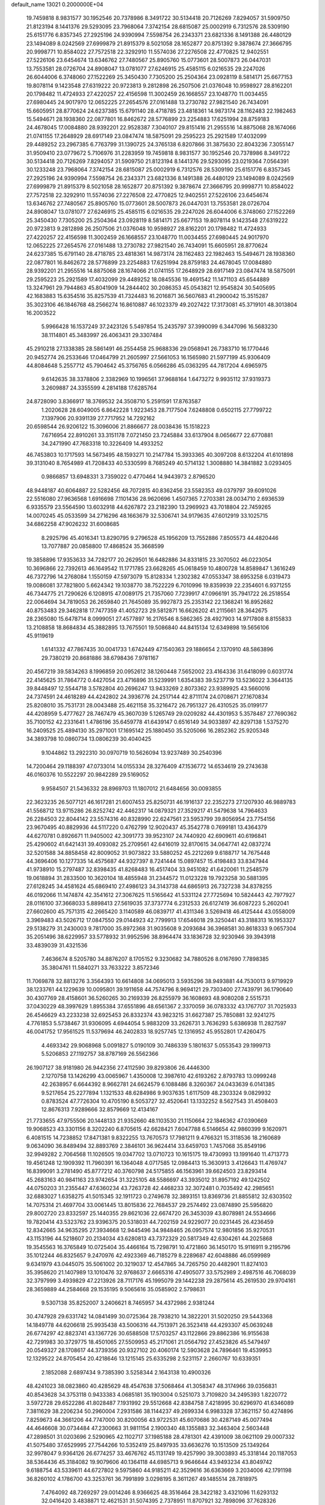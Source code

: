 default_name                                                                    
13021  0.2000000E+04
  19.7459818   8.9831577  30.1952546  20.7378986   8.3491722  30.5134418
  20.7126269   7.8294057  31.5909750  21.8123194   8.1441376  29.5293095
  23.7968064   7.3742154  28.6815087  25.0002919   6.7312576  28.5309190
  25.6151776   6.8357345  27.2925196  24.9390994   7.5598754  26.2343371
  23.6821336   8.1491388  26.4480129  23.1494089   8.0242569  27.6999879
  21.8915379   8.5021058  28.1652877  20.8751392   9.3878674  27.3666795
  20.9998771  10.8584022  27.7572518  22.3292910  11.5574036  27.2276508
  22.4770825  12.9402551  27.5226106  23.6454674  13.6346762  27.7480567
  25.8905760  15.0773601  28.5007873  26.0447031  13.7553581  28.0726704
  24.8908047  13.0781077  27.6246915  25.4585115   6.0216535  29.2247026
  26.6044006   6.3748060  27.1522269  25.3450430   7.7305200  25.2504364
  23.0928119   8.5814171  25.6677153  19.8078114   9.1423548  27.6319222
  20.9723813   9.2812898  26.2507506  21.0376048  10.9598927  28.8162201
  20.1798482  11.4724933  27.4220257  22.4156598  11.3002459  26.1668557
  23.1048770  11.0034455  27.6980445  24.9017970  12.0652225  27.2654576
  27.0161488  13.2730782  27.9821540  26.7434091  15.6605951  28.8770624
  24.6237385  15.6791140  28.4718785  23.4818361  14.9873174  28.1162483
  22.1982463  15.5494671  28.1938360  22.0877801  16.8462672  28.5776899
  23.2254883  17.6251994  28.8759183  24.4678045  17.0084880  28.9392201
  22.9528387   7.3040107  29.8151416  21.2955516  14.8875068  28.1674066
  21.0741155  17.2648929  28.6917149  23.0847474  18.5875091  29.2595223
  25.2921589  17.4032099  29.4489252  23.2967385   6.7763799  31.1390725
  24.3765138   6.8207866  31.3875630  22.8043236   7.3055147  31.9509410
  23.0779672   5.7106976  31.2283959  19.7459818   8.9831577  30.1952546
  20.7378986   8.3491722  30.5134418  20.7126269   7.8294057  31.5909750
  21.8123194   8.1441376  29.5293095  23.0219364   7.0564391  30.1233248
  23.7968064   7.3742154  28.6815087  25.0002919   6.7312576  28.5309190
  25.6151776   6.8357345  27.2925196  24.9390994   7.5598754  26.2343371
  23.6821336   8.1491388  26.4480129  23.1494089   8.0242569  27.6999879
  21.8915379   8.5021058  28.1652877  20.8751392   9.3878674  27.3666795
  20.9998771  10.8584022  27.7572518  22.3292910  11.5574036  27.2276508
  22.4770825  12.9402551  27.5226106  23.6454674  13.6346762  27.7480567
  25.8905760  15.0773601  28.5007873  26.0447031  13.7553581  28.0726704
  24.8908047  13.0781077  27.6246915  25.4585115   6.0216535  29.2247026
  26.6044006   6.3748060  27.1522269  25.3450430   7.7305200  25.2504364
  23.0928119   8.5814171  25.6677153  19.8078114   9.1423548  27.6319222
  20.9723813   9.2812898  26.2507506  21.0376048  10.9598927  28.8162201
  20.1798482  11.4724933  27.4220257  22.4156598  11.3002459  26.1668557
  23.1048770  11.0034455  27.6980445  24.9017970  12.0652225  27.2654576
  27.0161488  13.2730782  27.9821540  26.7434091  15.6605951  28.8770624
  24.6237385  15.6791140  28.4718785  23.4818361  14.9873174  28.1162483
  22.1982463  15.5494671  28.1938360  22.0877801  16.8462672  28.5776899
  23.2254883  17.6251994  28.8759183  24.4678045  17.0084880  28.9392201
  21.2955516  14.8875068  28.1674066  21.0741155  17.2648929  28.6917149
  23.0847474  18.5875091  29.2595223  25.2921589  17.4032099  29.4489252
  18.0845536  19.4691542  11.1471103  45.6544889  13.3247961  29.7944863
  45.8041909  14.2844402  30.2086353  45.0543821  12.9545824  30.5405695
  42.1683883  15.6354516  35.8257539  41.7324483  16.2016871  36.5607683
  41.2900042  15.3515287  35.3023106  46.1846768  48.2566274  16.8610887
  46.1023379  49.2027422  17.3173081  45.3719101  48.3013804  16.2003522
   5.9966428  16.1537249  37.2423126   5.5497854  15.2435797  37.3990099
   6.3447096  16.5683230  38.1114801  45.3483997  26.4063431  29.3307484
  45.2910218  27.1338385  28.5861491  46.2554458  25.9688336  29.0568941
  26.7383710  16.1770446  20.9452774  26.2533646  17.0464799  21.2605997
  27.5661053  16.1565980  21.5977199  45.9306409  44.8084648   5.2557712
  45.7904642  45.3756765   6.0566286  45.0363295  44.7817204   4.6965975
   9.6142635  38.3378806   2.3382969  10.1996561  37.9688164   1.6473272
   9.9935112  37.9319373   3.2609887  24.3355599   4.2814188  17.6285764
  24.8728090   3.8366917  18.3769532  24.3508710   5.2591591  17.8763587
   1.2020628  28.6049005   6.8642228   1.9223453  28.7177504   7.6248808
   0.6502115  27.7799722   7.1397906  20.9391139  27.7717952  14.7292162
  20.6598544  26.9206122  15.3096006  21.8866677  28.0038436  15.1518223
   7.6716954  22.8910261  33.3151178   7.0721450  23.7245884  33.6137904
   8.0656677  22.6770881  34.2471990  47.7683318  10.3226409  14.4933252
  46.7453803  10.1717593  14.5673495  48.1593271  10.2147784  15.3933365
  40.3097208   8.6132204  41.6101898  39.3131040   8.7654989  41.7208433
  40.5330599   8.7685249  40.5714132   1.3008880  14.3841882   3.0293405
   0.9866857  13.6948331   3.7359022   0.4770464  14.9443973   2.8796520
  48.9448187  40.6064887  22.5282456  48.7072815  40.8362456  23.5582353
  49.0379797  39.6091026  22.5516080  27.9636568   1.6916698   7.1101436
  28.9620696   1.4507365   7.2703381  28.0034710   2.6936539   6.9335579
  23.5564590  13.6032918  44.6267872  23.2182390  13.2969923  43.7018804
  22.7459265  14.0070245  45.0533599  34.2716296  48.1663679  32.5306741
  34.9179635  47.6012919  33.1025715  34.6862258  47.9026232  31.6008685
   8.2925796  45.4016341  13.8290795   9.2796528  45.1956209  13.7552886
   7.8505573  44.4820446  13.7077887  20.0858800  17.4868524  35.3668599
  19.3858896  17.9353633  34.7282177  20.2629501  16.6482886  34.8331815
  23.3070502  46.0223054  10.3696866  22.7392613  46.1649542  11.1771785
  23.6628265  45.0618459  10.4800728  14.8589847   1.3616249  46.7372796
  14.2768084   1.1550159  47.5973079  15.8128334   1.2302382  47.0553347
  38.6953258   6.0319473  19.0086081  37.7821800   5.6624342  19.1038770
  38.7522229   6.7010996  19.8359939  22.2354601   6.9371255  46.7344775
  21.7290626   6.1208915  47.0089175  21.7357060   7.7239917  47.0966191
  35.7941722  26.2518554  22.0064694  34.7819053  26.2659840  21.7645089
  35.9927873  25.2353142  22.1368241  16.8952682  40.8753483  29.3462818
  17.7477359  41.4052723  29.5812871  16.6626202  41.2115661  28.3642675
  28.2365080  15.6478714   8.0999051  27.4577897  16.2176546   8.5862365
  28.4927903  14.9717808   8.8155833  13.2108858  18.8684834  45.3882895
  13.7675501  19.5086840  44.8415134  12.6349898  19.5656106  45.9119619
   1.6141332  47.7867435  30.0041733   1.6742449  47.1540363  29.1886654
   2.1370910  48.5863896  29.7380219  20.8681886  38.6798436   7.9781167
  20.4567219  39.5834263   8.1996859  20.0952612  38.1260448   7.5652002
  23.4164336  31.6418099   0.6031774  22.4145625  31.7864772   0.4427054
  23.4716896  31.5239991   1.6354383  39.5237719  13.5236022   3.3644135
  39.8448497  12.5544718   3.5782804  40.2696247  13.9433269   2.8073362
  23.9389925  43.5660016  24.7374591  24.4618289  44.4242802  24.3936776
  24.2517144  42.8711174  24.0708671  27.1670834  25.8208010  35.7531731
  28.0043488  25.4621158  35.3216472  26.7951327  26.4310525  35.0199177
  44.4208959   5.4777627  28.7467479  45.3607039   5.1265749  29.0209282
  44.4301953   5.3578487  27.7690362  35.7100152  42.2331641   1.4786196
  35.6459778  41.6439147   0.6516149  34.9033897  42.8297138   1.5375270
  16.2409525  25.4894130  35.2971001  17.1695142  25.1880450  35.5205066
  16.2852362  25.9205348  34.3893798  10.0860734  13.0806239  30.4040425
   9.1044862  13.2922310  30.0970719  10.5626094  13.9237489  30.2540396
  14.7200464  29.1188397  47.0733014  14.0155334  28.3276409  47.1536772
  14.6534619  29.2743638  46.0160376  10.5522297  20.9842289  29.5169052
   9.9584507  21.5436332  28.8969703  11.1807012  21.6484656  30.0093855
  22.3623235  26.5077121  46.1617281  21.6007453  25.8250731  46.1916137
  22.2352273  27.1207930  46.9889783  41.5568712  13.9715286  26.8252742
  42.4462317  14.0879321  27.3529217  41.5479638  14.7964633  26.2284503
  22.8044142  23.5574316  40.8328990  22.6247561  23.5953799  39.8056954
  23.7754156  23.9670495  40.8829936  44.5117220   0.4762799  12.9020437
  45.3542778   0.7699181  13.4364379  44.6270781   0.8926671  11.9405002
  42.3091773  39.9523107  24.7440920  42.6909611  40.6196841  25.4290602
  41.6421431  39.4093082  25.2709561  42.6416019  32.8170615  34.0647741
  42.0837274  32.5201588  34.8858458  42.8009052  31.9073822  33.5880252
  45.2212269   9.6188717  14.7675448  44.3696406  10.1277335  14.4575687
  44.9327397   8.7241444  15.0897457  15.4198483  33.8347944  41.9738910
  15.2797487  32.8398435  41.8268483  16.4517404  33.9451082  41.6420061
  11.2548579  19.0618894  31.2833500  10.3620104  18.4855948  31.2344572
  11.0123228  19.7923258  30.5881395  27.6128245  34.4581624  45.6869410
  27.4986123  34.3143738  44.6865913  26.7327238  34.8378255  46.0192066
  11.1474874  42.3541612  27.3067625  11.5165642  41.5331124  27.7725694
  10.5824443  42.7977927  28.0116100  37.3668033   5.8898413  27.5619035
  37.3737774   6.2312533  26.6127419  36.6087223   5.2602041  27.6602600
  45.7571315  42.2665420   3.1140589  46.0839717  41.4311346   3.5269418
  46.4125444  43.0558009   3.3969483  43.5026712  17.0847550  29.0144923
  42.7799913  17.6546018  29.3250441  43.3188313  16.1953327  29.5138279
  31.2430003   9.7817000  35.8972368  31.9035608   9.2093684  36.3968581
  30.8618333   9.0657304  35.2051496  38.6229957  33.5778932  31.9952596
  38.8964474  33.1836728  32.9230946  39.3943918  33.4839039  31.4321536
   7.4636674   8.5205780  34.8876207   8.1705152   9.3230682  34.7880526
   8.0167690   7.7898385  35.3804761  11.5840271  33.7633222   3.8572346
  11.7069878  32.8813276   3.3564393  10.6614808  34.0695013   3.5935296
  38.9493881  44.7530013   9.9719929  38.1233761  44.1229639  10.0095801
  39.1911658  44.7574796   8.9694121  29.7303400  27.7439791  36.1790640
  30.4307769  28.4158601  36.5260265  30.2169339  26.8255979  36.1608693
  48.9080208   2.5515731  37.0430229  48.3997629   1.8955384  37.6551896
  48.6561367   2.3370059  36.0783332  43.1767707  31.7025933  26.4546629
  43.2233238  32.6925453  26.8332374  43.9823215  31.6627387  25.7850881
  32.9241275   4.7761853   5.5738467  31.9306095   4.6944054   5.9883209
  33.2626731   3.7636293   5.6386938  11.2827597  46.0041752  17.9561525
  11.5379694  46.2402833  18.9257745  12.1316952  45.9552801  17.4260475
   4.4693342  29.9068968   5.0091827   5.0190109  30.7486339   5.1801637
   5.0553543  29.1999713   5.5206853  27.1192757  38.8787169  26.5562366
  26.1907127  38.9181980  26.9442356  27.4112590  39.8293806  26.4446300
   2.1270758  13.1426299  43.0065967   1.4350008  12.3987610  42.6193262
   2.8793783  13.0999248  42.2638957   6.6644392   8.9662781  24.6624579
   6.1088486   8.3260367  24.0433639   6.0141385   9.5217654  25.2277894
   1.1321533  48.6284986   9.9037635   1.6117509  48.2303324   9.0829932
   0.8783524  47.7726304  10.4705190   8.5053727  32.4520641  13.1332252
   8.5627543  31.4508403  12.8676313   7.9289666  32.8579669  12.4134167
  21.7733655  47.9755506  20.1448133  21.9352660  48.1103530  21.1150664
  22.1846362  47.0390669  19.9068523  43.3301156   8.3202240   6.8705615
  42.6628421   7.6047788   6.5146654  42.9860399   9.1620971   6.4081515
  14.7238852  17.8471381   9.8322255  13.7670573  17.7981211   9.4766321
  15.3118536  18.2160689   9.0634090  36.8489494  32.8893769   2.3846101
  36.9624414  33.6459703   1.7457068  35.8549196  32.9949282   2.7064568
  11.1026505  19.0347702  13.0710723  10.1615175  19.4730993  13.1991640
  11.4713773  19.4561248  12.1909392  11.7960391  16.1364048   4.0717585
  12.0984413  15.3630913   3.4126643  11.4769747  16.8399091   3.2781490
  45.8777212  40.3760798  24.5175855  46.1563961  39.6624503  23.8293414
  45.2683163  40.9841163  23.9742654  31.3225105  48.5586697  43.3935012
  31.8957192  49.1242502  44.0750203  31.2355447  47.6360234  43.7263728
  42.4468233  32.3072481   0.7035492  42.2985651  32.6883027   1.6358275
  41.5015345  32.1911723   0.2749678  32.3893151  13.8369736  21.8855812
  32.6303502  14.7075314  21.4697704  33.0061445  13.8015836  22.7684537
  29.2574492  23.0874890  25.5956820  29.8002720  23.8332597  25.1440355
  29.8621036  22.6674720  26.3453039  43.8078981  24.5534666  19.7820414
  43.5323762  23.9396375  20.5318031  44.7202159  24.9229077  20.0231445
  26.4236459  12.8342665  34.9635295  27.3934668  12.9445496  34.9848465
  26.0957574  12.9801856  35.9270531  43.1153196  44.5218607  20.2134034
  43.6280813  43.7372329  20.5817349  42.6304261  44.2025868  19.3545563
  16.3765849  10.0725404  35.4466164  15.7298791  10.4721860  36.1450170
  15.9116911   9.2195796  35.1012244  46.8325657   9.2470976  42.4923369
  46.7185279   8.2289687  42.6048886  46.0599989   9.6341979  43.0445075
  35.5061002  20.3219037  12.4547865  34.7265750  20.4482901  11.8274103
  35.3958620  21.1407989  13.1010476  32.9768637   2.6665316  47.4905077
  33.5752989   2.4987516  46.7068039  32.3797999   3.4939829  47.2213926
  28.7117176  45.1995079  29.1442238  29.2875614  45.2619530  29.9704161
  28.3659889  44.2584668  29.1535195   9.5065616  35.0585902   2.5798631
   9.5307138  35.8252007   3.2406621   8.7465957  34.4372986   2.9381244
  30.4747928  29.6331742  14.0841499  30.0725364  28.7938210  14.3822201
  31.5020250  29.5443368  14.1849778  44.6206618  25.9935438  43.5006316
  44.7513971  26.3523418  44.4293307  45.0639248  26.6774297  42.8823741
  43.1367726  30.6588508  17.5703257  43.1122866  29.8862386  16.9155638
  42.7291983  30.3729775  18.4501065  27.5509953  45.2171061  21.0564792
  27.4523826  45.5479497  20.0549327  28.1708617  44.3739356  20.9327102
  20.4060174  12.5903628  24.7896461  19.4539953  12.1329522  24.8705454
  20.4218646  13.1215145  25.6335298   2.5231157   2.2660767  10.6339351
   2.1852088   2.6897434   9.7385390   3.5258344   2.1643138  10.4900326
  48.4241023  38.0823860  40.4285629  48.4547638  37.5068464  41.3058347
  48.3174966  39.0356831  40.8543628  34.3753118   0.9433383   4.0685181
  35.1903004   0.5251073   3.7109820  34.2495393   1.8220772   3.5972728
  29.6522286  41.8028487   7.1931992  29.5512668  42.8384758   7.4218995
  30.6296970  41.6346089   7.3811629  38.2206234  50.2960004   7.2931586
  38.1144237  49.2699334   6.9983328  37.3621157  50.4274896   7.8259673
  44.3661206  44.7747000  30.8200056  43.9722531  45.6070686  30.4287149
  45.0077494  44.4646608  30.0734484  47.2300663  31.9811154   2.1900340
  48.1355883  32.3463404   2.5603448  47.2898501  31.0203696   2.5290965
  42.1102717  37.1985188  28.4781301  42.4391009  38.0621109  29.0007332
  41.5075480  37.6529995  27.7544266  10.5352419  25.8497935  33.6636276
  10.1513509  25.1349264  32.9978047   9.9364126  26.6774257  33.4676762
  45.1131749  19.4257990  39.3003893  45.3318144  20.1187053  38.5364436
  45.3184082  19.9079606  40.1364118  44.6985713   9.9646644  43.9493234
  43.8049742   9.6188754  43.5339611  44.6727802   9.5975860  44.9185211
  42.3529616  36.6363669   3.2034006  42.1791198  36.8260102   4.1786700
  43.3253761  36.7991899   3.0298195   8.3611267  49.1485514  28.7818975
   7.4764092  48.7269297  29.0014246   8.9366625  48.3516464  28.3422182
   3.4321096  11.6293132  32.0416420   3.4838871  12.4621531  31.5074395
   2.7378951  11.8707921  32.7898096  37.7628326  14.2192329  40.4542415
  37.8903614  13.4187101  41.0947003  36.6944415  14.3782014  40.5738240
  25.2596001  39.4794209  36.0815972  26.2661153  39.5282084  36.3300981
  24.9396475  38.5508430  36.4419708  44.3551729  11.1555500  11.0001284
  44.5786939  10.7219896  10.1314141  45.2451264  11.5755602  11.3455016
  19.9515735  22.5778763  44.5156678  20.2814104  22.5230628  43.5170288
  20.1795253  23.4671954  44.8235156  27.4599303  41.2832255  22.3014740
  28.0229423  41.9262870  21.6970490  27.6352817  40.3369090  22.0198856
  37.9696811   9.4798869  42.2277705  37.0943356   9.4620404  41.7370111
  37.7987201   9.1296851  43.1928892   0.6391891  44.3638997   4.0732412
   0.7550942  44.3608366   3.0410172   0.9039138  43.4510021   4.4191935
   4.5495922   6.4451073  37.2949246   4.5186270   7.4014346  36.8800872
   5.3192499   6.4960108  37.9750690   7.8419144  22.1200450   7.7806557
   8.0146259  22.7874630   8.6112297   7.0820135  22.6193388   7.2702379
  50.0938707   7.2184109  35.0149534  50.7371572   6.6396582  34.4230238
  49.3729151   7.5296322  34.3407452   9.4992206  45.0048961   2.6579497
   9.5147072  46.0359685   2.2956242   9.0498646  45.0911019   3.5387036
  35.3009562  20.3626764  45.2329477  35.3067217  21.4216608  45.2251810
  35.6949361  20.1517781  46.1396856  24.5902575  22.7483903   4.7595313
  23.7954698  22.9323929   4.0884300  24.5486734  23.5566898   5.3797921
  36.3812168  36.3739183  43.5123818  36.0398042  37.3561801  43.3387562
  36.4131008  36.0348592  42.5153287  37.4540084   3.4608306  40.3732945
  38.2228244   4.1554382  40.4929593  36.7512752   3.9309169  40.9566744
  24.3154855  36.2896816   8.7441467  24.1688940  36.2702819   7.7306437
  23.6393270  36.9585759   9.0661052   6.4923974  50.0343481   5.2139052
   6.7336291  50.0729319   4.2127402   5.8782610  49.1568668   5.2344523
  45.2253322  28.2646685  27.5427830  44.8421515  28.3672164  26.5806481
  45.0518264  29.1403627  27.9986874  29.0188371  10.1387490   5.7155840
  29.2026896  11.1156238   5.7887360  28.7123863   9.9741971   4.7411194
  24.6570729  28.5533380  31.3032528  24.1854991  28.6183527  30.3832190
  25.6277062  28.8778281  30.9430853   6.8377213  36.0602714  27.5563026
   6.2914548  35.1697506  27.7205436   6.5088766  36.3516106  26.6376138
  37.7479970  25.5189129   0.6686549  37.2565986  26.3703256   1.0388334
  38.7338335  25.9340619   0.5826124   3.7129667  22.1009602  13.1927335
   4.2322796  22.0709725  12.2467023   2.7638846  22.3779662  12.8845093
  36.1637168  37.4833328  25.3642408  37.0647464  37.1823995  24.9872288
  36.3068404  38.4861733  25.5013650  16.3484324  19.6440504  27.1900398
  16.0611136  20.1752533  28.0191448  17.3273304  19.6566641  27.1116540
  45.4020317   8.4672187  24.2203474  45.1595802   7.4628611  24.0625559
  46.3366613   8.3046245  24.7146182   2.6577994  36.7206130   2.2311797
   1.6776491  36.3688396   2.3392306   2.9893091  36.0781311   1.4256899
  37.8953210  17.2322854   5.7775460  38.3393539  16.3004664   5.7039871
  38.6382087  17.9178501   5.6697514  50.8618705  37.0239468   9.7586242
  51.7243707  36.6193921   9.4598664  50.1567699  36.2605254   9.5525375
  38.2441178  35.3562131   4.0306197  39.1028422  35.4322802   4.5621365
  38.5598194  35.0316003   3.1190985  31.1751250   8.1723985  46.4633223
  30.1904242   7.8247709  46.2680634  31.1079981   8.6669605  47.3565924
  31.1238920  39.2408586  10.5340708  30.4656486  38.4444665  10.1925235
  31.4450534  38.8289623  11.4683909   5.4373138  21.9485046  17.5572662
   4.8261638  21.5090773  18.1584038   5.8763984  22.6630537  18.1742855
  14.9502814  25.3655259  23.6961766  14.8908620  24.7263634  24.5191052
  14.0121802  25.3691911  23.3405952  13.7573971  48.2426428   0.3357316
  13.3364064  49.1228461   0.6714899  14.7736919  48.4152377   0.1140214
   9.5228796  22.6884337  22.7613159   9.1612493  23.4962033  22.2162877
  10.5532074  22.7568188  22.3790296   8.4658915  32.0461944  37.7160559
   8.6165904  33.0316882  37.6669661   7.4783449  31.8739685  37.5259970
   0.1824081  40.2030938   2.5807240   1.0493850  40.7060641   2.5623877
   0.3236692  39.4076014   1.9725604   1.2808279   5.2254296  12.4947559
   1.5036316   4.2681993  12.2904187   1.8669165   5.7696373  11.8264007
  51.5979320  32.1454528  23.8997394  51.9932874  32.7097623  24.7235028
  52.4596293  31.7067247  23.5443882   0.1420596  12.5182208   4.6941734
  -0.4020534  11.8434550   4.1403764   0.3548976  12.1113414   5.5830368
  19.4199910  29.0001281  30.4858159  19.5029448  28.0781549  30.0179992
  19.6378995  28.7845060  31.4956024  46.2551780   8.1919801  37.6960053
  46.9943288   7.5181600  37.5833769  46.5668334   8.8906952  38.3645499
  21.5459544  16.9245208  18.5995936  21.5326535  15.8968821  18.3280873
  22.4844861  17.2189029  18.3809224  51.7191971   5.8116769  33.5021875
  52.5510968   5.2160474  33.4883221  51.9877228   6.5850509  32.8769400
  12.6198764  17.7323466   8.4908834  12.8135208  17.2396704   7.5703854
  11.5658612  17.8692210   8.4993529  37.6918002  15.0006505   9.8596467
  38.4599658  14.7462860   9.2132572  37.9177871  15.9013441  10.2522349
  40.9277648  13.9533930  11.2064416  41.9743411  13.7863259  11.3689105
  40.7670548  13.3250769  10.4490283  10.7135634  26.1091064  24.8875542
  11.1570431  26.0979282  23.9419178  10.9798530  26.9699500  25.2868011
  33.2714818  32.3456025  16.6840270  33.5622313  32.0820786  15.7363065
  32.9522595  33.3185780  16.6203713   7.9407760   4.2484512  47.6290897
   7.8410142   3.2645210  47.2410566   7.8756592   4.8155938  46.7867337
  34.1400364   9.4689885  14.1281388  33.3552568   9.9912899  14.4706140
  34.5203481   9.0228335  14.9331885  43.0779157  43.2998433  34.2193802
  42.5153155  44.1174088  34.3677996  42.5736692  42.7570461  33.4963747
   8.7462851   9.9449454   2.8150986   7.8976409  10.2486814   3.2950500
   9.4619367  10.1177716   3.5753748  27.5157434  20.6738494   5.0412846
  27.4044883  20.6644271   4.0456871  27.8107804  21.6333299   5.3230413
  23.7148075  32.3660560   7.4795565  24.6198612  32.7436946   7.2897520
  23.1829191  32.5179501   6.6523273  18.7462808  42.7993563  38.8337464
  19.8097958  42.9699265  38.6996345  18.3271893  43.7430943  38.6850869
  11.9803164  19.7575827  10.6250792  12.7741727  20.4256635  10.8605525
  12.2503634  19.3104455   9.7733449  24.0955790  40.2729776  25.4227523
  23.6011346  39.4314064  25.1930770  24.3780848  40.7097207  24.5636529
  46.4032587  24.2023345  46.1600481  45.9380021  25.0723117  46.2080526
  46.5933218  24.0281926  45.1521728  12.4606625  11.8231777   5.4791484
  12.5053163  10.8561909   5.7899946  13.2394728  11.9872449   4.8252446
   6.4340724   9.0902392  38.8743411   7.4519487   9.1841662  38.6857889
   6.4002762   8.1801757  39.3648673  29.7307545   1.6227957  35.8566011
  29.5268644   2.2008240  36.6853009  29.7142152   2.2917989  35.0399551
  50.3632398  20.9952336   2.8491211  50.2022818  21.7253917   3.6016210
  51.1560302  21.4815691   2.2662479  44.1602920  30.3217300  28.7622509
  43.7833897  30.8527057  27.9609973  43.2944634  29.7876802  29.0815754
  26.6902295  36.7922745  38.4810250  26.7908102  35.7844212  38.7604647
  25.7965523  36.7690915  37.9383119  51.6544166  11.4231786  22.0938902
  51.3864707  11.9762168  22.9013660  50.8071697  10.8903580  21.8300793
  46.7873355  19.8530963  15.0746598  46.7814526  19.1570440  14.3080909
  46.6021024  20.7758982  14.6766799  13.9199523  20.6102622  17.5457107
  14.6453620  21.2521072  17.7759940  13.3738010  21.0213096  16.8157918
  14.7901931  22.1126027  33.5962854  14.9287745  21.1034810  33.7484000
  14.8782701  22.5362386  34.5867987  40.0252124  33.2902169  20.6027061
  39.7033802  32.3176209  20.3516502  40.6597843  33.4881583  19.7978120
  24.4317444  43.3853842  11.9013498  23.9304320  43.1605322  11.0537345
  24.1297488  42.5706552  12.5299337  45.5430144  27.1343332  45.9419414
  44.7455333  27.5169954  46.5657673  46.3804082  27.6666217  46.2088334
  38.8472037  42.5516424  30.3721289  38.7717524  42.5466854  31.4289357
  37.8653319  42.1868999  30.1460975  27.2120257  25.1333962  27.3999814
  27.5305774  26.0803335  27.1451187  28.0029020  24.8488691  28.0439135
  17.9484240  11.8695049  45.1022196  18.6055401  12.0145084  44.2994958
  18.2934223  12.4865123  45.8338794   2.7837549  18.2958149   2.6664385
   2.1398593  17.7448957   3.2947624   3.3622679  17.5620460   2.3095881
  29.0888803  48.9161457   5.8688590  29.7459860  49.0613930   5.1549238
  28.1783727  49.2880378   5.5644249   4.3979959  26.2051021  17.9331249
   5.0938329  25.7107112  17.2859178   4.9626520  27.0427240  18.2319454
  26.1212331  38.0216498  19.4234373  26.6518931  38.0861528  20.2729067
  25.1725883  37.7328408  19.7020046  36.6035569   0.2073294  23.5789139
  35.6042274   0.6043240  23.5954466  36.3819135  -0.8015949  23.3335497
  45.2424199  35.4832648  22.1008524  44.6815892  35.3950770  21.1910764
  46.1341177  35.0763385  21.7819654  34.1175787  29.4591812  10.4133733
  33.3094052  29.0624606  10.8735930  34.8546012  29.5625118  11.1794393
  29.9167439  31.5293410  29.9006908  30.1292137  30.6206713  29.4779813
  29.4259291  31.3449320  30.7357008  10.5931432   3.0107971  24.2710074
  11.4525745   2.4708770  24.1206682  10.8942720   3.9655399  24.3516597
  36.0102781  36.2384983  28.0123349  36.3184260  36.1039353  27.0408005
  36.6200251  35.7624584  28.6050445  30.3149018  23.0655097   9.9752148
  31.0286944  23.5965736  10.4042542  30.7797978  22.5542469   9.2383333
  35.4855502  12.9020332  35.4060009  34.4855239  13.1806609  35.4403845
  35.5469672  12.4416928  34.4973570  46.1483179  42.9425468  -0.3185858
  45.3209472  42.4708475   0.1272373  46.1888563  43.7735827   0.2407889
  48.5525330  16.2485758  14.5399247  48.0706330  15.6340786  13.8958484
  48.6696288  17.1239058  14.0139345  23.0468001  13.5925538  32.5842141
  22.3717104  13.4497828  33.3762743  22.6890960  14.4905652  32.1530976
  10.0303100  13.7211279   7.4669335  10.5205190  13.6009660   8.3357467
   9.0372622  13.5332463   7.7299305  45.9480375  28.9220370  14.4071305
  46.6274608  28.6323611  15.1608315  45.0878813  28.9314873  14.9186110
  48.5461493  20.4694317  17.2391989  48.2305088  20.1414450  16.3303058
  48.4563483  21.4975622  17.2129479  14.3947644  19.2174438  34.1508028
  13.4647453  19.0672131  34.6015991  14.1656972  19.2314879  33.1336708
   0.4340192  27.2115103   2.3489810   1.2264783  27.2320173   3.0188137
   0.1230332  28.2094692   2.4083567  12.7908184  17.3275005  37.3678101
  13.3086702  16.7457313  36.7705854  13.1447336  18.2709927  37.1902288
  49.8347386  12.8181144  18.7559433  49.0505195  13.4414464  18.4658387
  50.5662637  13.4848286  19.0631952  51.5673897  22.3713032   4.8242900
  51.9464771  23.3760286   4.9025613  51.9493420  21.8892515   5.6985968
  43.1701938  25.4898721  10.1967578  44.1946974  25.4017914  10.3172030
  42.8896740  24.6680360   9.6390375  11.8020939   9.4907349  41.7985044
  11.0798359  10.1351533  41.4290761  11.4368280   9.0087518  42.6115270
   3.2490111  28.5920837   8.5730568   3.9342797  27.8527063   8.5564902
   3.7140612  29.4450895   8.4010047  40.0382061  40.8440056  15.6612982
  39.7687867  41.1627339  16.6031130  40.9703037  40.5022171  15.7400295
   9.9617019  40.4481486  42.9525382  10.7619269  40.1917418  43.5598316
   9.7039466  41.4430750  43.2521228  16.4572538  25.7608308   1.0214708
  16.6965766  26.5456550   1.5899523  17.2377716  25.1462216   1.0472995
  28.4201151  44.9752095   4.0601366  28.9457909  44.8085921   3.1621396
  28.0178802  44.0934208   4.1976402  44.9278487  32.9782870  11.4957232
  44.0641589  32.5143259  11.2239670  45.4741238  32.1361984  11.7835250
  11.7296298  19.8553318  25.7465920  12.4611015  20.5834731  25.4214918
  10.8662491  20.3925161  25.7136711   4.2589041  16.3193150   1.3804923
   4.1060566  15.3216656   1.6723279   5.3438492  16.3468393   1.5223370
  32.2112948  31.4861901  11.9345786  32.6335785  31.6810733  11.0699697
  31.6451446  32.2721021  12.1921740  42.7889331  46.5047230  12.6951935
  42.0662579  46.8366185  13.3737205  42.2372544  46.4674689  11.8593685
  45.4499298  14.3008865   7.8236887  45.1499847  14.3299428   6.8415833
  45.7567501  13.3705832   7.9973455  48.4901596  48.7483440  46.7468010
  47.4997792  48.5075800  46.9306960  48.7698932  48.0988646  46.0383000
  44.1459401  47.9625420  44.5516976  43.5415565  48.5770398  43.9698298
  45.1488994  48.2309524  44.4565917  -0.1305314   0.2933262   0.2292285
  -0.0435280   0.6676158   1.1447029   0.6299771  -0.4560907   0.2209048
   1.6628782  23.8737469  28.1169359   0.7500240  24.2222089  28.2931716
   1.8877099  24.2079841  27.1809189  42.7555870  30.6517312  12.6909652
  43.7572481  30.4482762  12.7776355  42.3097417  29.7408905  12.8447525
   0.2588570   0.6983902  11.1600611   0.5355064  -0.2306608  10.8228669
   0.9799977   1.3469593  10.8321325  13.7652681  46.0571452  45.9300899
  13.2179408  45.2435495  45.8717550  13.2499644  46.6964139  46.5544479
  13.8445007  47.8182052  37.0071016  14.0835292  48.7215075  36.6626625
  13.4541835  47.3230609  36.2013894  39.6301324  20.3059597  41.1253135
  40.4147992  20.3513694  40.4718738  39.1299140  21.2023941  41.0189488
  12.0920627  36.3542794  34.6694149  11.3400712  37.0065384  34.7142343
  11.7118050  35.5077122  35.0889803  25.1625652  30.1168542  17.0727214
  24.2422364  30.5227030  17.3878275  25.6621903  30.9179676  16.7606856
   0.4553896  49.7048820  43.0663163   1.0851723  49.0807328  43.6413842
   0.1805765  50.4292688  43.7973257  22.2147287  43.9623317   2.2803078
  21.9063661  44.0611687   1.2803220  22.7241881  44.8581927   2.4888101
  28.7759487  30.8861044   1.4348700  27.7827581  30.5533986   1.3496043
  29.0706808  30.9183501   0.4449449  18.8688581   3.2683871  41.7321565
  19.1323695   3.7711292  42.6351152  17.8105827   3.2170662  41.9292803
  10.8369849  39.5617338  19.8956886  10.6355643  38.5278067  19.9393622
   9.9143934  39.9963583  19.9163887  49.7147271  18.4820569  13.4804017
  49.9084732  19.4412660  13.8224517  50.5922399  17.9941228  13.7192680
  20.6350511  45.8041771  46.1179545  21.2538481  45.1442751  46.5402218
  19.7177535  45.6159466  46.5970982  46.8952439  12.3430471  11.7452754
  47.7662692  12.0188236  11.3091155  47.1928512  12.5986469  12.7120759
  39.1038532   6.8382039  35.6092149  39.5048110   7.7561900  35.8407010
  38.2049167   6.8064115  36.0729341   9.8769079  14.1362521  43.5757388
  10.0364465  14.8442627  44.2625319   9.5929541  13.2869967  44.1846620
  27.6256584  43.1944790  31.0976925  28.2353421  43.3159759  31.9059222
  27.8979179  42.3643655  30.6341983  14.4185962  37.8168159  21.6976301
  14.5018910  37.2516169  22.5592008  13.8013699  37.2357729  21.1006545
  49.9539647  48.9538127  40.0140732  49.2067064  48.1942145  40.0389786
  50.1071140  49.1358095  40.9984877   7.6522372  32.5200929  30.5667280
   7.2745481  33.4868517  30.5632667   8.0182577  32.3879157  31.4802244
  50.1057038  19.6403364   0.6452649  49.0784625  19.6771979   0.6696521
  50.4133783  20.1279470   1.5092722  45.0620195  13.1786063  16.8564363
  44.6922615  12.2446312  17.1767685  44.4941530  13.8399098  17.3723499
  23.3000175  20.1176181  21.6979093  22.9413744  19.9505202  22.6594657
  22.4699502  20.5783297  21.2215829  15.8398042  34.0781874   7.3303092
  15.1261791  33.3905301   7.4778759  15.2912451  34.9655202   7.0875118
  44.6225132  41.2611634   1.1073828  45.3889298  40.5357987   0.9086305
  44.9660986  41.6331978   2.0545018  41.1391070  33.4905649  23.2473127
  40.9577958  33.6354056  22.2528383  41.8746549  34.2013109  23.4602364
  12.6302116  28.7792754  31.0689645  13.2690880  29.5530471  30.9112891
  13.0449779  28.2670614  31.8391766  39.3920977  32.5513873  34.7814769
  40.0492494  32.1524309  35.4466213  38.6435423  32.9977440  35.3434414
   6.6581354  20.0438491  14.6771639   5.7036390  19.7752499  14.8407298
   7.1441613  20.0064327  15.5879251  27.6883794  49.5289052  43.8016471
  27.5132622  49.0177206  44.6287599  28.4337038  50.2058245  43.9815887
  51.3515869  42.0307300  45.3318887  51.5600185  41.2557796  45.9636741
  51.7466837  42.8160676  45.8068792  37.4323328  21.3381718  27.7994728
  37.6465409  20.6000874  27.1329570  38.3545973  21.5022832  28.3004686
  37.4601178  38.3668076   2.9961577  38.0509357  37.6436571   3.3144205
  36.9790830  38.7378439   3.8486735  47.0428101  42.0999397  18.2744791
  46.2426668  42.6767938  18.0957100  47.3965092  42.3480233  19.2119744
  13.2247964  15.3658247  25.4095822  12.5600279  15.1900821  26.2201009
  13.4326480  16.3335459  25.4027551   9.7552204  46.7056968  28.4232010
  10.2623546  46.7030773  29.2929509   8.9973491  46.0039612  28.6038240
  52.8826214  32.6744385  44.3980222  51.9020707  33.1224226  44.4308120
  52.6233163  31.8322858  44.9970833  28.9121908  49.5381280  12.4130050
  28.3395142  50.1196324  13.0531301  28.2551500  49.1741629  11.7300239
  17.1160917  38.2957531  28.5423034  16.9660242  39.1584354  29.0990139
  18.0809489  38.3132294  28.2297347  23.3086750  33.5286337  24.4677648
  22.7685105  32.6645977  24.5283357  23.1781020  33.8972439  23.5280775
  13.9432496  33.9045363  10.3798749  13.9926154  33.2077990   9.7048954
  14.4966082  33.6965942  11.2035880  37.5533908  26.8844805   9.3698100
  37.0645559  26.3015865   8.6880389  38.4069732  26.4616712   9.6471846
   1.8466118  21.2978961  28.0321573   1.8892248  22.2902239  28.1119257
   0.8958481  20.9903412  28.1480867   2.2744307  27.6895789  44.3781390
   3.0473755  27.0798393  44.6614042   2.8110895  28.5403471  43.9942707
  38.4520966  26.0259100  40.7033646  38.3249271  25.0080872  40.9253918
  37.5282893  26.4069147  40.4976281   7.1682946  33.4616207   2.8788972
   6.8201741  33.1867923   1.9554518   6.4883102  34.2003121   3.1840622
  19.5159624  19.3384208  38.5662388  20.0556677  18.4953749  38.9441682
  20.2007949  19.7292451  37.8774512  15.4120238  45.7607897  34.6801049
  14.4808108  45.4727270  34.8965069  15.9239455  45.9324292  35.5415749
  33.0083181  47.3721917  21.0088636  32.1387129  46.8089031  21.1867232
  33.6449091  46.8216884  20.4680619  25.2869632  36.7613193  13.0773202
  26.1004035  37.4167909  12.9571466  24.5123148  37.4115368  13.1279952
  23.0135087   2.2810883  43.5496546  23.9844726   1.8722393  43.5565745
  23.1049839   3.2936554  43.4493920  24.8863511  35.3400247   3.6000135
  25.6843587  35.9556531   3.4215458  25.2638023  34.5329323   4.0711642
   5.1033535  19.2237267   1.4937937   4.2193858  18.8317951   1.8955314
   5.1486889  18.9025711   0.5424534  13.3131278  16.4329784   6.3309973
  12.7382263  16.3393915   5.4404527  13.2497178  15.4465041   6.6805927
  11.8466019  35.7103177  46.0454100  12.7691339  35.2809928  46.2291438
  12.0043100  36.3033605  45.2220708  26.8713375  36.5479610  33.0071266
  26.6508840  37.5590024  32.9096616  27.8732332  36.4689662  32.7831740
  18.6817073   4.7108948  19.5389472  19.3447890   3.9235552  19.3450775
  19.2381515   5.4895737  19.7900173  25.3512092  28.7411201  45.3135808
  25.9771818  29.5325666  45.2400923  25.7912082  28.0698483  45.9512730
  31.3454627   9.7260151   8.6579919  32.3307716   9.6513956   9.1103356
  31.4036184   8.9735280   7.9756570  49.5216922  10.5420912   4.8316793
  49.4845325   9.5931494   5.2813801  50.2044635  10.4411497   4.0844323
  11.4857583  34.2688287  39.9932237  12.2409788  34.9467991  40.1814461
  11.9651102  33.6988098  39.3275471   6.2285799  41.7800584   3.8130411
   5.4301735  41.6434572   3.1689760   5.8136757  41.7997939   4.7509064
  11.7499369  18.7635532  34.3151984  11.3162848  19.4316431  34.9617557
  11.5239193  19.0848537  33.4084019  13.5963901  35.3941321   4.4555218
  12.8509594  34.6630429   4.3359725  14.2300377  35.2284107   3.6778120
  13.9967065  28.2822591  27.4672528  14.0255695  29.2790837  27.5779245
  14.6450247  28.0541563  26.7179458  43.4240691  35.4193797  33.5440730
  44.3579137  35.1396230  33.1655201  43.0573887  34.4671585  33.7974527
  47.5699468  30.0475974  43.1562136  47.6678447  30.6692124  42.3648431
  48.0700026  30.4181683  43.9932760  28.0502243  21.8279008  46.1951332
  27.5224584  21.0646566  45.8236895  28.1881029  21.5602607  47.2028556
  11.6817254  22.8155573   8.2348403  12.0240620  23.3820940   7.4596943
  11.9186191  21.8254620   7.9431765  20.3495723  33.4178810  42.5435268
  20.9155926  32.5052698  42.4873414  21.1289570  34.0719967  42.5383008
  29.4180636   4.1287930   3.8899209  28.8639134   3.2912539   3.7152568
  29.7102840   4.1059304   4.8713807  48.4891147   6.5280707  21.3251482
  47.6872719   6.9129922  20.7845944  49.0832513   7.3218967  21.5159379
   2.7178031  35.6965711  41.0768265   3.6688656  35.9769471  41.3884957
   2.9244170  35.3193118  40.1274538  14.7308556  11.7473852   3.4539140
  14.8124084  11.7353823   2.4653676  15.4537014  11.1572011   3.8210792
   1.9340708   3.5515075  25.1148977   1.2586754   3.2678844  25.8152801
   2.7307561   2.9157140  25.2903327  26.6262031  22.3739938  32.8312129
  27.3218190  21.8406714  32.2710059  25.7090975  22.0731965  32.4483840
  46.7018893  11.7161777   7.9344144  46.9175870  11.8604303   6.9320313
  47.5322216  11.4467555   8.3783291  43.2477307   3.9937784  13.9513287
  43.2819440   4.9863247  13.8364649  44.2105281   3.6736789  14.1031270
  26.6048883  39.3481608  32.7806719  25.9736104  40.1714861  32.7401286
  27.2085645  39.5321201  31.9422734  46.8561399  32.0082463  38.0452915
  46.4217250  32.1917895  37.1325712  47.3107091  31.1503714  37.9426772
  34.8170952  42.8068594  39.7219093  34.8363098  43.0300398  40.7144250
  34.4578232  43.6670398  39.2265290   6.2542547  25.4204377  16.0736100
   6.2494241  24.4267201  15.8958091   6.4651344  25.8031952  15.1484414
  31.7737532   9.4315272  31.4073471  32.3154330   8.5940989  31.6849494
  31.5738133   9.9099459  32.3116226  22.2874127  22.8756597   3.5539493
  21.5521747  22.1066825   3.6922780  22.1185118  23.1103716   2.6000179
  20.6121294  44.7994654   4.6905279  21.1677636  44.1105815   4.1649044
  21.3839764  45.5150117   4.9918171  22.2106191  46.8369243  40.9980638
  21.9650675  45.8795614  40.8777548  22.1025575  47.1993468  40.0108135
  47.7999859  24.5987777  34.6619401  47.3268173  24.4607904  35.5566332
  48.7523535  24.1992985  34.7441173  32.7228049  34.9588119   4.8335768
  33.6663697  34.5989745   4.5209105  32.8284983  35.0077708   5.8688563
   2.8796524  28.9029769   0.8592855   2.0896315  28.3376749   0.4526836
   2.8618312  29.7224778   0.2236247  45.5597613  39.9214875  11.9492528
  44.5132853  39.9228320  12.0201922  45.7745621  38.9589010  12.1129067
  13.7196674  30.0833260  18.6690543  14.0471919  30.9917410  18.8350451
  14.6099404  29.5467947  18.5981815  41.1854352   9.0271444  39.0693306
  40.9223294   9.9228434  38.6454494  42.1600351   8.8847287  38.8219065
   0.8044363  38.8198757  39.0019709   1.5347041  39.1045629  39.6306783
   0.8408815  37.7918723  38.9311011  49.7247708   8.4170994   6.3239601
  50.6368996   8.0495785   6.7518763  49.0470348   8.2364543   7.0820921
   5.0167949  18.1944912  46.1741358   5.7677687  17.5192258  45.8391113
   4.1460995  17.5655096  46.0824528  49.5321597  11.0679240  37.0838631
  49.7197805  11.6077460  37.9278153  48.5488127  11.3182973  36.9023212
  29.6948178  33.7722527  28.6235177  29.9332758  34.5346915  29.2228593
  29.7760379  32.9356024  29.1633183  30.6419145  37.5741429  37.3093736
  30.6595958  38.3532789  36.6593283  29.6856873  37.1984459  37.2323661
  37.9458661  24.2655086  21.1164216  37.8129065  23.8266553  22.0641625
  38.8972452  24.1990396  20.9139321  20.7008472  35.8387391   3.9461714
  21.1329290  35.2723195   4.7366842  20.3343109  35.0588959   3.3523916
   3.6862107  28.4737717  25.4072743   3.5983484  28.4879916  26.4679566
   3.0507968  27.6911620  25.2650670  52.0786174  30.4980277  13.4823479
  52.4589932  30.4970489  14.4566474  52.2819407  31.4109825  13.0703440
  36.7827130  30.1613442  14.8053359  36.1829151  30.4476124  15.6016973
  37.6593079  30.6680792  14.8862633  31.5101833  26.2155020  12.7606122
  31.8346539  26.3337959  13.7032035  31.4746526  27.1610888  12.3600896
   6.1204843  12.8644115  14.7017599   6.0495368  12.8395332  13.6563595
   6.9041422  13.5270374  14.8484844  49.8539522  43.5127814  37.0136741
  50.0986481  43.6522722  37.9830754  50.5596264  43.9674376  36.4344738
  35.4546717  21.0516368  22.8707702  36.4315797  21.4364597  23.0791998
  34.8767296  21.5863157  23.6238143  27.2875982  28.2909142  17.3675828
  26.4818092  28.9347112  17.3336111  26.8826213  27.3754849  17.3736615
  42.8348499  20.9004818   7.4271179  43.8098386  20.8378379   7.5679529
  42.4697113  20.1299721   8.0252069  24.1079034  18.1584764  18.7827704
  24.7541684  17.4594585  18.4245009  24.5339615  18.5756620  19.6305645
  38.2065308  22.3955027  32.5303384  37.8375511  22.9701155  31.7951014
  39.0690310  22.8205955  32.8561203  22.7792319  47.1977863  24.7123022
  23.0434930  46.2916653  24.3968577  23.2349185  47.3173131  25.6356111
   7.7734313  20.4704483  17.0646363   6.9596450  21.0174287  17.4571763
   8.5139989  21.1559866  17.0152142  13.8019303   1.5507912  12.5190321
  12.8976515   1.1681116  12.8841525  13.9517424   0.9921957  11.6842245
  47.6784133  34.4981755  21.7018106  47.6451627  33.5139365  21.8692014
  48.3707772  34.8182190  22.4372104   0.3539779  46.2839309  13.8110981
   0.0905032  47.1458360  14.4081226   1.2797342  46.0393867  14.1702562
  50.6382955  44.1045211  26.0471617  51.1464911  44.9294008  26.3672788
  51.1630431  43.8968341  25.1556324  52.2027948  16.2747214   3.5338880
  51.9674311  16.7473845   2.6591807  52.8205772  16.9178242   4.0093738
  20.1096213   7.2930872  18.7899715  20.8937818   7.6961280  18.3145077
  19.4249714   8.0551587  18.9941994  -0.3222219   9.7134779  30.9771587
   0.6401506   9.9584861  30.6982721  -0.2998126   8.7735519  31.3107894
  19.0707683  42.8869363  24.6608656  20.0785227  42.7702262  24.5917374
  18.7186498  41.9753114  25.0620582  46.5917005   6.6394830  42.3507320
  47.0693113   6.0547112  41.6604269  46.4218989   5.9441702  43.1056956
   3.7919690  18.8698086   8.0482125   4.1583407  17.9468360   7.8195871
   4.3801573  19.4850961   7.5830044  25.7557175  36.0266695  15.7509972
  26.5893511  36.5378930  15.9026067  25.5930871  36.0557913  14.7449300
  22.0523167  47.2776748  43.7826866  21.3521540  48.0414451  43.6335721
  22.1396313  46.8678583  42.8625485  29.6985059  17.8277964   7.8223942
  29.2734928  16.8731088   7.8722427  29.4798111  18.1276599   6.8935248
  43.9347089   4.6467411   7.1742783  43.9695712   3.7861889   6.6468765
  44.7211852   5.2261579   6.7577413   8.6719557   0.4952451   6.6070088
   7.8917577   0.2702854   6.0045316   9.0129871   1.4616027   6.2914583
  28.0431397  31.4613132  37.1584513  29.0851446  31.2470994  37.2806218
  28.1138824  32.0126139  36.2510538  24.0964963  24.5738970   1.0092683
  24.8678305  25.2658774   1.0243264  24.5006018  23.6843327   0.7352795
  17.1458137   6.4352314  39.2214009  17.2437247   6.7233689  40.1704930
  16.1175743   6.3131159  39.0634014  38.4331654  26.0533928  26.6641400
  39.4256946  25.7871811  26.7327743  37.9785079  25.0941322  26.5354355
  29.5811836   3.6789758  33.1408387  30.1884217   4.2353949  32.4714875
  29.5431902   2.7466744  32.7023563  19.6565490  47.5282477  34.4067355
  19.5133999  47.4972591  35.3916731  19.3797621  48.4297697  34.0911546
  18.8968604  46.2375633  32.1337358  19.1478181  46.6801157  33.0458534
  18.1219990  45.5715118  32.4064940  12.9190356  48.6461779   6.3477872
  12.4050414  49.4480469   6.8601428  12.1829684  48.4406889   5.6674945
   8.9270944  45.8400862  31.6915869   8.3370794  45.5999525  30.8461490
   8.3844998  46.7236106  31.9520074  26.5843045  37.3750078  24.0877566
  26.8263450  37.8113274  24.9771662  27.1009840  36.5523931  23.9746169
  39.3475465  13.6357898  38.3644472  38.7318090  14.0154384  37.6347760
  38.8433564  13.7929112  39.2115496  40.5710106  36.4303612  14.5031117
  40.2618079  36.7235799  15.4778962  41.2449817  35.6451332  14.7513262
  20.6956861  25.8767795  31.8502930  19.8339422  25.3206026  31.9012820
  21.3637793  25.3845290  31.2478789  15.3852571  22.8178805  17.9224021
  15.7671426  23.7625717  17.9165105  16.2007003  22.1933215  17.8060962
   8.1650563  31.7210741   4.5197752   7.6099135  32.4689963   4.1102982
   8.7596163  31.4121003   3.7209780  33.0885963  48.3599416  25.0169660
  32.1530751  48.2292992  24.6949317  33.2824441  49.3710172  24.9143801
  49.9391629  39.3421428  30.5412108  49.2486515  39.3433770  29.8459615
  50.2697916  40.3297604  30.6298405   4.0783077  12.5502918  41.2740512
   4.9985132  12.8977383  41.6566028   3.8843593  13.1557154  40.4262099
   9.1436426  20.9235810  13.8817725   8.8165666  21.9085634  13.9076117
   8.3273727  20.3965335  14.2153446   7.2793778  19.3629671   8.2662135
   7.1324288  20.3132345   8.1074297   7.2710212  18.9496913   7.3140478
  44.3907027  24.8173862  40.0832011  44.1610055  25.5322848  39.4233242
  43.5698770  24.8179234  40.7596324  40.3132251   2.4344947  36.5263036
  41.3333971   2.4075757  36.5884589  40.1128770   3.3473744  36.9653665
  25.1841288  44.0718959  27.1761690  26.1986697  44.3155635  27.0414797
  24.7827020  43.8926998  26.2556800  16.5996610   4.7716655  25.6204807
  17.0107699   4.1793064  26.2944682  16.8601812   5.7446036  25.8053227
  43.6996871  43.7443886   8.0819989  43.3920140  43.0083666   8.6241473
  44.7058667  43.8494075   8.3221968   9.0882463   4.0626115  35.2418507
   9.4542085   4.0837624  34.2798309   9.0964499   5.0353755  35.5427103
   1.7816439   4.0875988   4.3853039   0.9573478   4.6549662   4.2210246
   1.4485536   3.4053358   5.0762263  17.0772344   3.7395738   2.6213710
  16.0393368   3.7517593   2.3161864  17.0675913   3.4598539   3.5801450
  49.3387362   3.9535371  11.3343548  48.4527561   3.8403388  11.8872420
  50.0355128   4.4688741  11.8470513  50.1411285  25.7477646  20.4346774
  50.9485877  26.3381578  20.6682649  49.9109704  25.9304388  19.4743952
  38.5980337  47.5912892  40.3651624  39.4430275  47.5461385  39.7530902
  38.1968242  48.5392128  40.1535210  45.9510438  21.3619771  10.5759783
  46.6268031  22.0304118  10.1592728  46.0734017  20.4870169  10.0657710
  21.6879410   9.9394843  39.1090471  22.0492009  10.1228215  38.1409978
  21.5863640   8.9311428  39.1696233  18.7980461  38.8654346  20.2625220
  19.4484888  38.9294826  21.0747197  18.1804993  38.0796537  20.5211749
   7.4118652  37.6657452  22.8090325   8.2783329  38.2070374  23.1444447
   6.9233955  38.4264954  22.2891050  45.5773021   5.2888895  36.2669392
  46.6015002   5.5440015  36.2908876  45.3337317   5.4243628  37.2284392
  24.8885074   0.7365524  27.5886300  25.6480053   1.1044440  28.1111610
  25.2766261  -0.1568493  27.1818860  18.4971079  11.8180187  35.3093391
  17.7865611  11.1924390  35.7063526  19.3420297  11.2132796  35.3180259
  49.1465462  40.4299254  33.5310482  48.5531766  39.6146025  33.5078866
  49.1689409  40.8605257  32.6411273  14.4519406  16.1817912  13.3582158
  14.6792221  17.0692658  13.8386863  14.0580695  15.5704053  14.0752970
  34.2109779  20.5085870  32.7525041  33.9160829  20.4755228  33.7592174
  33.8449906  19.6433094  32.3397862  47.0158992  44.6022929  13.8917467
  46.4023967  43.9145926  13.4697870  46.4671109  45.4076217  14.2346839
  39.0497773  15.8524225  22.1944849  38.9166527  16.8153170  21.8924161
  38.9248413  15.2662431  21.3199102   7.9359937  15.0734904  29.4062118
   7.7993312  15.9471820  29.9365550   8.2292075  15.4344959  28.4827133
  24.2295403  42.8009471  20.8343273  24.7138710  42.9737818  19.9404627
  23.7095894  41.9576702  20.6318561  31.9697714  27.4876200  23.4331340
  30.9448121  27.7119489  23.3598807  32.3405094  28.3528531  23.8571279
  20.0513448  24.9647091  45.9334555  19.4543754  25.3597876  45.2344809
  19.5963943  24.9551692  46.8200475   6.9279630  -0.1486953  25.9033606
   6.8545467   0.0399607  24.8930896   7.8739492   0.2687595  26.0918097
  48.8398578  12.4175671  31.7522921  49.0955813  12.9380816  30.8737297
  49.7176607  12.0865551  32.0957788  25.2024073  44.7582849  39.9560875
  24.6109610  44.0105819  39.6813895  25.4537883  44.6720616  40.9363587
  52.3498921  22.6463837  12.2721979  51.5768122  23.2942752  12.2497617
  53.1355380  23.2139606  12.6277288  40.1154042   9.8350591  22.0433809
  40.9132686   9.6164659  21.4086149  40.4938792  10.6227448  22.5785124
  39.7981177  19.5167627  23.9841434  39.1673204  19.0483092  23.3327225
  40.6862941  18.9710938  23.9340333   8.0353040  23.4738966  13.8981547
   7.1812134  23.2732584  14.3719574   7.9357764  24.5071375  13.7457696
   6.2590882  29.1024217  45.9542829   6.0210793  28.1106991  45.9465438
   5.9809338  29.4612381  46.8233248  18.9022357  34.9316835  21.4047716
  18.4774195  34.9841292  22.3762227  18.3787356  35.7317792  20.9392737
  29.6050539  40.9180840  32.8956160  29.0667168  40.8295195  32.0199290
  29.3992807  41.8112613  33.2351173  17.9575622  39.3207249   2.0851603
  18.8928609  38.8977810   2.2769963  18.1174263  39.9425254   1.2534616
  33.9520117  36.2050877  24.2710813  33.5275575  35.5292656  24.8710042
  34.6473396  36.6801724  24.7931127  47.2774322  41.4555652  10.5032014
  46.6908316  40.9132894  11.1376333  47.0954800  41.0181211   9.5900695
  23.8898795   3.8149644  29.9642237  23.4882568   4.5243190  29.3309218
  23.2696957   3.8399260  30.7726396   5.2529119  49.9036205   9.0947667
   5.4134499  49.5737684   8.1750706   4.9848284  49.1148732   9.6606239
   3.6503785  17.7761035  23.2509924   2.8097760  18.2258587  23.5790515
   4.2669846  18.4131596  22.8011348  33.2823801  22.3986935  12.7350437
  34.2162789  22.6594998  13.0034006  33.0469525  23.1472970  12.0468191
  25.6767568  33.4808545   5.2205368  26.1254090  33.5457989   6.1125608
  26.1337822  32.7188994   4.7543482  27.1082738   8.5299492  11.3768182
  27.8560579   7.8089029  11.6512605  27.5813816   8.9919810  10.5608276
  50.4607533  28.2047593  38.4241811  51.2611241  28.6464035  38.8667086
  50.5085474  27.2496863  38.8173207  13.3753375  24.0285949  32.6922126
  13.7817601  23.1299534  32.9129203  12.6550231  24.1764285  33.4055662
  35.8283421  24.6325487  30.3092164  35.3885026  25.3218406  30.9246503
  35.8724456  25.1093507  29.3520482  18.4428752  15.0179432   5.5474063
  17.6198203  15.6580798   5.5925677  18.8397794  15.0123328   6.4665666
  31.2597579   6.7987904  12.2382296  32.1030436   6.2281149  12.5055988
  31.4507895   7.7933800  12.4544558  18.3648929  39.9229689  38.3016432
  18.3575575  39.9690503  37.2832064  17.9319837  40.7576842  38.6531670
  35.0661950   8.4474673  -0.0935061  35.6137170   9.0631908   0.5616441
  35.7407346   7.7502601  -0.4327082  22.0532721  31.2105576  35.1299459
  23.0541871  31.5167193  35.4003961  21.9598024  31.5667021  34.1728578
  25.2580678  45.1524170  46.6826077  25.3308721  46.0688881  47.1558498
  25.3840520  44.4353182  47.3668690  19.3434067  35.3608897  27.6161850
  19.6738988  35.2966490  28.5329525  18.8528343  34.4566000  27.3951877
  18.7042706  36.9881234  31.4320971  18.8684821  37.9830351  31.2008855
  17.6948201  36.9647093  31.5712068  16.3949995  17.4237743  17.1042959
  15.7976863  16.6908171  17.5794079  16.1592077  18.2960971  17.6560737
   2.3036873  48.9927007  36.2309445   2.0847565  49.3486911  35.2933132
   1.6722893  48.1762777  36.3383743  33.8911594  44.4150318   3.9586163
  34.4776414  44.8184133   3.1558156  33.2459742  45.1086048   4.2273678
  30.0945159  19.7994948  34.5787100  30.3392324  19.5953919  33.6192680
  29.3432485  20.4151858  34.5820351  28.8250178  25.6248093  40.0739619
  28.6648093  26.5752235  39.6200200  28.5570805  25.7274550  41.0148922
  15.8300564   7.6797317   4.2550822  15.2190235   7.2536847   4.9079667
  15.2639803   7.7911382   3.3989338  16.1134822  49.5970625  25.0243000
  16.0395488  49.0257888  25.8786020  15.6067943  48.9370156  24.3200330
  36.9013093  47.1521196  20.3396139  36.8535113  47.4409635  19.3501313
  37.7804005  47.6256349  20.6823166  27.9848336   5.8613568   1.6279089
  28.0021961   5.0479475   1.0135406  28.9820913   5.9876205   1.8635699
   0.7867333  37.4926594  11.4364150   0.2346533  37.0333337  10.7536491
   0.7200493  38.5164026  11.2407488  50.9720843  41.8856029  41.2883980
  50.3273812  42.0696648  42.0786592  50.8631156  42.6329464  40.6242563
   9.0518644  35.4485462  17.6614954   9.6493516  36.2089403  17.2723500
   9.1807032  34.6646328  17.0753011   9.0854168  31.5160135   7.0289907
   8.6281664  30.6549443   7.3397644   8.7277533  31.6606657   6.0677455
  48.1264284   0.5105641  39.0091671  48.8190202  -0.1796492  39.2899664
  47.4298394  -0.0566277  38.5014514  46.4364730  13.5696956   3.3834379
  46.1768865  14.0690836   2.4727913  47.3956368  13.9736006   3.5064029
  48.8396599  26.5790302  18.1018262  48.5528740  26.0105662  17.2756721
  47.9698218  26.7500594  18.5725547  28.0602595  21.5485516  37.4734027
  27.9134790  21.3435779  36.4694383  29.0239952  21.9165303  37.5108744
  16.6450519  10.2199248   5.0682789  16.6567283   9.2729692   4.6897142
  16.5648104  10.1689170   6.0669562  51.2338597  12.5184728  43.3143304
  51.3377980  12.7728055  44.2590330  50.3887573  11.9911063  43.1825768
  18.1713908   5.8993944   1.3257794  18.9129130   5.6417850   0.7284290
  17.5749244   5.1306482   1.6010462  22.8139247  34.1899428   9.1895465
  23.1167409  33.4255961   8.5868608  23.6055215  34.8964964   9.0827646
   6.8396456  45.2365943  23.1398820   5.9712912  44.9426395  22.6614395
   7.4859426  44.4826259  22.7838607  49.1787454  17.4515132  28.6307126
  49.5409282  17.0091861  27.7423661  49.9926674  17.4293860  29.2625517
  49.6188199   4.7973181  38.2226232  50.4869250   4.6442628  38.7662942
  49.5334377   3.8856984  37.6623527   0.8322823   2.0436308  37.3178069
   1.1376648   1.2834463  37.9431680   1.7345203   2.3855758  36.9860722
  29.8998823   6.6922140  19.0872338  29.4922591   6.1533097  19.8427971
  30.5341747   5.9797228  18.5784681  43.5230960  10.7977641  27.7793890
  42.8875999  10.6680968  28.5830029  42.9312374  10.5833380  26.9600250
   3.6149696   8.1378927  28.5898964   3.2230738   8.8237559  29.2613653
   4.6439031   8.2880142  28.7125948   5.1580708  24.0892224  21.5804346
   5.6506369  23.3471447  22.0746242   4.4890458  23.6345659  21.0017883
  33.9473439  32.4151880   9.9752876  33.7323203  32.4666013   8.9111907
  34.3408113  31.4962929  10.0403178  43.0090679  28.6337325  41.5119783
  44.0550017  28.5323512  41.7074909  42.6639194  29.0050431  42.4182643
  17.5581333  45.0122338  12.9443755  16.9299230  45.3152259  12.2045333
  17.3696497  44.0453060  13.1379970  17.7177264  10.6482822  29.8437228
  18.6502375  10.2088213  30.1403547  17.0393648  10.1237182  30.4321669
  18.2771500  15.1072766  33.7336209  18.1069451  14.2105716  33.2222613
  17.7538317  15.0522225  34.6303671  45.8315198  25.4227030  10.4815469
  46.2841642  25.8625523  11.2609313  46.5247187  24.8187512  10.0408890
  19.9620481  44.5012554  43.5447662  18.8985876  44.4836569  43.5123575
  20.0713515  45.0030631  44.4452307  24.7084262  49.1788416   7.1664888
  24.3181874  49.8247844   7.8652097  24.5663228  48.2805522   7.6097122
  36.1619838  17.2961995  32.2493704  35.9639582  16.2454956  32.0611848
  35.3691856  17.7047321  31.7139824   2.5702295  21.5602336   5.7249854
   2.6803778  22.5861672   5.8384188   3.4890921  21.2034788   6.0014390
  44.1714427  30.2110514  23.6172688  45.1400566  30.5959612  23.6640704
  44.0469608  29.9093282  22.6403994   5.3955130  10.3067908  33.3702180
   4.6769385  10.7451402  32.7457909   4.8836955   9.5745409  33.8919555
   0.4583313  26.3124450  15.3114349   0.9730794  26.1302662  16.1796653
   0.9869680  27.0709016  14.8926848  18.0407404  31.4773717   3.9145684
  17.1082864  31.7005625   3.4691248  18.1430194  32.1236596   4.7106611
  12.0881493  44.7650235   2.1551640  12.4866638  45.5950272   2.6331446
  11.1750175  44.6153304   2.5727193  36.6732416  40.7912747  46.7683842
  37.3544682  41.1342487  46.0761733  36.4771502  39.8742472  46.4456236
   4.6349311  20.7854585  45.8213831   4.8519147  19.7971205  46.0070599
   4.0454497  20.7891224  45.0013028  16.3355665  16.2885770  23.4184399
  15.7134026  15.9459883  22.7204314  16.0294238  17.2541416  23.6004195
  28.7128866  13.3329727   9.8067289  29.0249908  13.9023075  10.6356579
  29.6195347  12.9389118   9.4843222  43.0738071  35.7507650  23.6062683
  43.4339226  35.8587273  24.5670107  43.8733037  35.4616281  23.0585257
  31.5537014  15.1209192  10.6085087  31.5909444  16.1040010  10.8831406
  30.6298866  14.8330692  11.0117544  44.0227228  47.1162381  20.3107136
  45.0711186  46.9875558  20.2166566  43.7493964  46.1301507  20.0247468
   6.5930495  44.9584977  39.4588455   7.4263067  45.4592132  39.0069378
   6.8008093  44.0080553  39.2985978  34.2136559   6.4650995   7.1251961
  34.5627300   5.7471136   7.7220511  33.7935229   5.9369115   6.3287112
  14.4586804  15.9897565  21.2972376  15.2210062  15.7895972  20.5281859
  13.6051837  15.6639548  20.7418233  42.8315427  45.5053138  44.2789578
  43.1267590  45.5701430  43.3221082  43.5111400  46.1586744  44.7474161
  27.6425759   2.0078631   3.4443429  27.2097454   1.5674854   4.2203053
  27.3517542   1.5275927   2.6015401  45.6659271  44.2336096  28.3736991
  45.2218285  43.9308718  27.5568010  46.1305655  45.0955689  28.1183932
  33.1359034   5.6322735  23.9884525  32.4661971   4.9161723  24.2892703
  33.8314767   5.6186127  24.7167530  10.9461096  26.8099210  15.4604765
  10.8582118  27.1508333  14.5163341  11.4518412  27.5217993  15.9563363
  52.2990082  20.8804642   7.0201250  53.2597539  20.7649481   6.6044800
  52.0479371  19.8795452   7.0858291  25.3564167  34.9107069  10.9320961
  24.7906566  35.4296562  10.2682971  25.3823889  35.5516216  11.7412306
   4.5461981  29.0207814  13.7910199   4.9265018  29.3270283  14.6443550
   4.6983539  29.6826102  13.0501264   6.4957943  38.5613493  28.8460715
   6.1876133  39.2188254  28.0777234   6.5226470  37.6843540  28.3863060
  49.5092151  33.0852687   3.1995598  48.9857321  33.9154478   3.5616584
  50.1082216  33.4452527   2.5037093  33.1727170   0.7698447  28.4717477
  32.8690166   1.4555991  27.7814145  34.2119077   0.8581742  28.4307260
  15.2503391  47.2732223  26.7137912  14.3726731  47.6082832  27.2315080
  14.9521573  47.0459597  25.8072188  39.6455285  30.6994979  19.5551940
  39.3590822  29.7809242  19.1643981  40.6495495  30.5383209  19.7854683
  41.6132046  28.0981260  26.9286116  40.9746962  28.8440010  26.6518245
  42.4189388  28.2596978  26.2990754  20.1755983  48.6682804   9.2946361
  20.1347570  49.6788413   9.4776226  19.3091941  48.2820731   9.6707154
  42.8825271   6.6491446  45.8253698  42.3650921   6.7037294  46.7290981
  43.5888481   7.4095572  45.9243303  25.9217906   2.8186889  34.3223516
  25.5534506   3.6933917  33.9019145  25.8554971   2.1699815  33.4449406
  28.5436930  32.2347289  41.2774974  28.6520930  31.2383781  40.9053025
  27.9846501  32.6765567  40.5287085  46.7810907  24.6105506  20.2117711
  46.4086737  23.6583662  20.2146993  47.4731925  24.6818830  20.9201332
   6.6832181  12.8095132  28.9855512   5.6798915  12.6680738  29.0329637
   6.8540949  13.7446768  29.3244356  30.6863771  24.2390774   3.6563756
  30.3211624  24.9191104   4.3125153  30.0182798  24.3682236   2.8525240
   8.8273447  34.8330626  39.4127001   8.8880094  35.6555903  40.0937048
   9.7755380  34.5102924  39.3866807  14.3366172  12.6525778  30.0855655
  14.2180135  11.7116399  30.2541038  14.6052339  13.0841507  30.9838380
   3.0655500  37.8239690  25.0144895   3.5313041  37.5972367  24.1853554
   2.3020184  38.4211897  24.6820157  33.0024604   0.3843625  39.7792835
  32.0886605   0.0538412  40.0522292  33.2456978   1.1874407  40.4274612
  10.0630094   6.5072005  30.1074530  10.2112986   7.4350766  29.7539827
  10.0624294   5.8706109  29.3070845   9.8883295  16.1595955  21.5342978
  10.0156614  17.1460047  21.4048093  10.3309694  15.9088447  22.4222966
  21.2909117   3.1193214  45.5631839  20.5792832   3.5682818  45.0144086
  21.8693369   2.6355254  44.8606205  37.2109055  37.1264862  22.6098535
  37.3096898  38.1186237  22.6620621  36.2979418  36.8743062  22.2962574
  38.6441144   0.2651294  36.9697806  39.2280689   1.1225956  36.7035228
  37.6840834   0.5361717  36.6652842  24.1796909  25.0868127   6.4777173
  24.2560373  25.0944216   7.5281285  23.2727278  25.4761901   6.3286279
   4.4177989  40.3296699  22.9316831   3.6985895  40.8261124  22.3297018
   4.2662884  40.8547810  23.8366069  28.2510005  21.3567506   1.4339579
  27.4424524  21.2210731   2.0445923  28.9379504  20.6770809   1.7557115
  43.3993473  22.9551224  45.5003920  43.3142417  22.7992988  46.4477874
  43.9762722  22.2989897  45.0280624  15.1510911  17.0172197  44.2231656
  15.0499458  16.1037922  44.6705305  14.4331609  17.6037148  44.7471412
  10.6407133  14.2255791  34.5297430  11.2106077  15.0476172  34.2702317
   9.7287937  14.4145290  34.1308675  22.8398779   1.7116400  15.0541374
  22.4468314   2.2406584  15.8422467  23.8531445   1.9315570  15.1295704
  46.9909219  33.8004137  45.2556095  46.4897680  33.0544685  45.7661949
  47.4559698  34.3460659  45.9674527  48.3503752   6.5189629  27.6472398
  48.5055934   6.0111694  26.7977640  47.6643560   5.9525402  28.1732745
   0.6779087  45.4528280  33.4711828   1.0485255  44.7518479  32.7581566
   0.9779705  46.3519945  33.0996235  43.6897586  16.1383817  10.2931763
  42.8299922  16.5871031  10.5246215  43.8656849  15.4306715  11.0239380
   9.8362123  31.2436291  17.5788235   8.8612050  31.4737748  17.3762663
  10.3147897  32.1148169  17.5306138  27.1485288  36.6974334   3.5498674
  27.8502750  36.4098638   2.8740639  27.4348069  36.2511741   4.4418126
  20.3440495  28.1831978  33.0813965  21.2243397  28.1227118  33.5763533
  20.3867062  27.2631742  32.5264109  10.5976763  48.2239478  39.1399472
  11.6083581  47.9604321  39.0632493  10.5152727  48.4253730  40.1551058
  36.2371361   6.9301458  22.2847967  36.1559810   5.9978210  22.5002717
  35.8469513   7.0421661  21.3065154  52.5007589  32.4099196   6.1675327
  51.9422646  32.0101471   5.4029559  53.3892499  31.8123922   6.1462291
  29.3785298  26.3488739  20.2643086  30.3789086  26.3593793  19.9398936
  29.0318609  27.2681359  20.1118971  35.9555388   0.9180355  28.1120655
  36.3618470   1.0726328  27.1704852  36.7397084   1.1094590  28.7709805
   4.1599898   2.0952391  25.1659002   5.0001763   2.6681436  24.9197443
   4.3491918   1.6607012  26.0815320  13.2083143  48.0305274  39.6572724
  13.4499241  47.9716623  38.6194577  14.1823146  48.0555979  40.0530796
  18.1350850  39.7839230  43.2268719  18.8452497  40.3538503  42.6464359
  17.4956888  40.5900342  43.6113546  40.0163539  47.9137460   4.9025522
  40.2592201  47.2808262   4.1470582  40.9176481  48.3725359   5.2044244
  37.4523182  21.8425397  39.3041434  36.6311461  22.2794859  38.8295809
  37.0444516  21.0098835  39.8037767  21.0940063  22.2367611  42.3099569
  21.6584626  22.8949730  41.6708844  20.5524373  21.6937388  41.6521729
   8.3202085  35.6943549  36.7329149   8.9291778  36.5223062  36.8271861
   8.4097628  35.2564476  37.6676982   9.8234988  10.0391188   5.4401215
  10.2133132  10.9735400   5.3145476   9.0214529  10.1632963   6.1040509
  22.5833129  38.5678323   6.0862493  22.3592872  39.5573874   5.7659440
  21.8564107  38.4039703   6.7826806  22.9930290   4.5624576   1.9661149
  22.3191948   5.0598622   1.3800571  23.9073330   5.0250108   1.7169564
  38.1859257  11.6619033  21.9523971  37.9868229  11.9568670  20.9981969
  38.8973530  10.8880030  21.8286187  51.7574763  28.0422567  12.9098363
  51.8723754  29.0676993  13.1603702  52.6866194  27.8692177  12.5097652
  16.4255555   9.4640020  32.0254661  16.6875376  10.0124539  32.7895795
  15.3560833   9.3642230  32.0570571  27.6277662  12.2522967   3.0137925
  27.6491614  12.2109004   1.9931885  26.7424760  11.7553080   3.2809699
  31.5952825  34.7242686  35.5215810  30.9452310  35.4676409  35.6408286
  31.1767669  34.2096228  34.6967122   7.8679553  45.5799496   4.8722361
   7.3967003  44.8766695   5.4991803   8.3034924  46.2331611   5.5480873
  13.2500083   3.1264968  19.8897917  13.3628149   2.2120196  19.4797051
  13.7931575   3.1283135  20.7644100  23.9607730   0.8128681   9.3123607
  23.7909685   1.6065093   9.8953312  24.9526351   0.6104265   9.4777539
  26.9359551  44.2930936  11.2598613  26.9438319  44.4469749  10.2519341
  26.1126015  43.7800122  11.4609280  18.2637765  25.6646766   5.2764413
  17.9355662  26.3460186   5.9698912  19.3064552  25.8599478   5.1920397
  15.0445407  40.7627533  38.9029948  15.7576764  41.2003259  39.5706421
  14.1851112  40.7588046  39.4563089  19.8331517  48.7704903  43.3904594
  18.9980666  48.3260423  42.9355101  19.3876624  49.4653995  43.9977150
  50.4118571  48.1770509  31.4899580  49.9598018  47.4000603  30.9148962
  49.9485602  48.0152921  32.4040495  23.8687934  12.0345010  38.4722650
  23.7510763  11.7297732  39.4298037  23.1814312  12.8221068  38.4187608
  46.4587418   8.9023978   2.6955062  46.0286945   8.0935719   2.1461928
  47.4678095   8.6424867   2.5426601  38.9291872  14.1486005  19.8814748
  38.2284672  13.4453510  19.6023870  39.7175434  14.0197693  19.2480463
  43.4725445  25.7167635  12.8619849  43.2014956  26.6572778  13.0227237
  43.5941001  25.5884361  11.8474575  38.9089885  36.8558970  24.9956087
  38.6790227  35.8522730  25.1665077  38.7988051  36.9767548  24.0215164
  17.0108086   0.1489133   9.0389065  16.3963227   1.0186541   9.0621526
  17.0289669  -0.1856348   8.0726932  10.8397020  16.1785808  46.3082595
  11.2005276  16.6533903  45.4217394  11.3403192  15.2979809  46.2990821
  10.0911661  35.2429690  32.0344209   9.7649501  34.8809569  32.9742238
   9.4038976  35.9782410  31.8508432   0.0884930  14.3343257  30.9383890
   0.6120855  15.2006234  31.0973247   0.0464269  14.1877150  29.9219327
   0.3495661  11.4730963  41.7027313  -0.3314682  11.8303612  42.3717871
   0.1940345  10.4416150  41.6621534  21.6916083   5.4205974  25.6146954
  21.2103712   6.2099923  25.1918447  21.2093533   5.2178130  26.5041386
  21.3086880  40.1168215   0.4195176  21.5132527  39.0761994   0.2809198
  22.2320702  40.5428062   0.5792004  52.5823123  34.8307898  28.4671164
  52.3567937  34.4684127  29.3971450  53.4962522  35.3156829  28.5808715
  31.4637525  29.5456657  42.7113869  31.3503072  28.4620767  42.7868575
  32.2723422  29.6318191  43.2668626  48.6504072  47.2015340  24.8929368
  49.0521283  47.2116539  25.8309527  49.4883362  46.8509465  24.3662547
  36.2803871  41.4725193  42.5905232  35.4549822  42.0643916  42.7017725
  37.0372581  42.1321844  42.5849533  27.2895116  29.2719391  30.5403189
  27.7336872  29.9854774  31.1404802  27.6391809  29.4167766  29.5794658
  42.4759281  48.0851427  40.6995963  41.7890210  47.6390074  40.0273337
  43.2976962  48.1600383  40.1072469  49.8090706  44.8253268  43.7085754
  48.8490015  45.1095480  43.9720932  49.5866582  43.7956320  43.5407342
   8.0914288  12.6070710  36.6576772   7.3512425  12.5215260  36.0272012
   7.8238618  13.0953834  37.4753055  51.9111832  20.3927913  28.3773021
  51.4985978  21.2143473  27.9810618  51.3585737  20.3765161  29.2798939
  52.7941032  48.2853637  15.3829768  52.1065882  48.2211741  16.1177301
  53.5524077  48.8269024  15.6618103   5.0493371  20.6935914   6.0922445
   5.5597381  21.5566481   6.2188107   5.3898681  20.2417095   5.2257296
  39.4898211   2.8492509  27.7406616  39.2051431   3.0384433  26.7718904
  40.0614692   3.5851604  27.9871325   5.6892532  31.3457647  36.9698923
   5.6765690  31.1294275  35.9543124   5.3135036  32.3383788  36.9564160
  14.5966956  26.3551384  37.1123943  15.2564607  26.1484263  36.3349163
  13.8523655  25.6295531  37.0424088  52.8554752  37.1921402  13.9529348
  51.8323068  37.1410477  13.8406268  53.2328210  37.2894248  12.9743058
   3.1040799  23.4737019  19.8448531   2.7940157  22.5929401  19.4780449
   2.9560856  24.1906690  19.1730456  32.4795883  28.1764766  18.6616981
  32.0708218  29.0705756  18.8663284  33.4702026  28.2379339  18.9420730
   4.9383273  48.2804708  41.6998634   4.9956801  48.6887327  42.5987792
   5.2789101  47.3128295  41.8302800  38.5935186   7.5880843  21.2558141
  39.2085772   8.3499564  21.7237129  37.7359320   7.7142449  21.7881212
  45.0635105  34.2514416  29.8221991  46.0481166  34.1905520  29.4720426
  45.2045722  34.0814670  30.8538470   6.4331226  11.8687447  22.1766358
   5.7225948  12.2167180  22.8090822   5.9189820  11.1249308  21.6652428
  25.5535471  41.5302446   3.1546988  24.6956869  41.4670822   2.5892602
  25.8589246  40.5981250   3.3134650   7.7720920  36.4826226  31.4315373
   7.9669138  37.3985424  31.9494832   6.8278827  36.4687291  31.3326936
  49.2845759   3.8108679  42.3461050  48.9755788   2.8416804  42.1185766
  48.9858264   4.3614844  41.5703327  31.0664168   5.0367569  38.4547114
  31.6882949   4.3484329  37.9178295  31.4216451   4.8832924  39.3987320
   8.5866228  28.8531612   4.1206105   8.1430180  29.6075388   4.6971121
   8.0076916  28.9604106   3.2134856  46.0125697  48.8692847  41.2840272
  45.5139796  48.1727041  40.7102933  45.8056020  49.7846680  40.8693116
  41.1872332  12.1982366   9.2506018  41.3610287  11.2060646   9.5345702
  41.8074893  12.4158048   8.4702568  11.5402728   5.5892605  11.1512843
  10.4672116   5.3657618  11.0847317  11.9221786   4.6487115  11.0263777
  20.1547713   6.9274560  14.1571214  20.3355696   5.9177926  14.3824861
  19.4719563   7.3049886  14.8083954  50.8295332  30.7191583  17.1435680
  50.6786808  29.9030285  17.8116181  50.3722083  31.5088019  17.5900537
   4.6895752  44.9401323  21.2540040   3.8150625  44.6282442  21.7075693
   4.5849579  44.8428008  20.2567766  26.2105292   2.1836971  29.8085573
  25.2574289   2.7643336  29.8224188  26.2136724   1.9698125  30.8048650
  13.0955311   4.5354333  37.6610079  12.3483425   3.9141542  37.8152698
  13.8987709   3.9909602  37.3672088  22.8295532   9.9603252   2.4032278
  22.7391448   9.4329641   3.2083487  22.0283720   9.6690679   1.7797585
  29.2815757   2.9248980  40.9351324  29.0588976   1.9307487  41.1080660
  29.1688509   2.9916370  39.8990794  40.1767464  17.3367693  26.6973606
  40.9407530  16.9382141  26.1462900  40.5822751  17.5779726  27.6069284
  44.7382480   6.2775602  33.3994539  45.4852062   5.5803211  33.6736012
  44.8060387   7.0432835  34.0301064  40.5179322  46.7051211   2.4589419
  40.4402712  45.7087467   2.2318853  39.6098024  47.0942942   2.1505512
  12.5319632   8.6389477  23.8356382  13.5597516   8.5199160  23.7509115
  12.2463830   8.6872971  22.8186765  14.2816005  34.5543083  46.6853612
  13.6285550  33.7526743  46.6766625  15.0290008  34.2368282  46.0982954
  28.9884693  13.9542490  31.1564239  28.3471506  14.6220034  31.6069419
  29.6282591  13.6308475  31.8892839  12.8377494  28.5527722  16.5055908
  13.0169100  29.2558606  17.2277181  13.4346700  28.7749842  15.7152229
  36.7546412  44.1270756  27.1395218  36.5143631  44.3508804  28.0961894
  35.8017259  44.1213504  26.6607743  20.2352363  20.7572805  31.1029195
  20.2227930  21.2287957  30.1985243  20.2204579  21.4944094  31.8380387
  48.1872495  38.2671359  19.2777616  48.1245114  38.9110804  18.5209587
  47.3387777  38.3407715  19.8206847  26.2624383  31.0561271   0.9013789
  25.2470195  31.2542995   0.8104176  26.7163417  31.1596389  -0.0016145
  17.9125452  33.7523565   5.8449394  17.0480802  33.8088810   6.4423358
  17.8189845  34.5860404   5.2032146  19.9745075  33.1588322   7.4186245
  19.7097946  32.3129264   7.8938544  19.0956516  33.3810905   6.8446183
  15.6261864   0.9473041  14.6437370  15.1359368   1.5368669  15.3586759
  15.1467652   1.1437815  13.7817487   0.3835439   0.5557107  29.6657864
   0.4164557   0.1092913  30.6255462   1.3394777   0.4113395  29.2944115
  17.1222913  35.4828346  17.9933843  16.5807102  35.9238020  17.2498554
  17.3426346  34.5662849  17.6692912   0.4900196   3.8051149  22.8063692
   1.1911856   3.8789135  23.5203291  -0.3289535   4.2801433  23.1947013
   1.5282807  14.7562890  15.9872576   1.5606794  14.4229648  16.9890802
   0.4963852  14.8451392  15.7955077  38.4393670  16.4755403   1.9086504
  37.6161259  16.8544173   2.4456310  38.2364437  15.4874732   1.8550825
  26.1173965  31.1130158  27.5544418  25.8849867  31.7020471  28.3988167
  25.2759758  30.7323672  27.1695708  46.0377393  21.4969297  37.2901168
  46.3022204  22.4680534  37.3823234  45.5300910  21.4131029  36.4217396
  33.9006515  32.6486803  28.3025170  34.7515427  32.2761677  27.9389132
  34.1142121  33.1401153  29.1056998  37.0549554  23.7437868  26.1802944
  37.0007315  22.8333914  26.6767612  36.0735792  24.0581217  26.0524500
   3.4406771  37.9760800   5.2128997   3.8621865  37.4710831   4.4308332
   4.1867504  38.6163111   5.5991081  30.4103219  19.7476636   2.0113592
  30.3234744  18.8940946   1.4193187  31.0165511  19.4338407   2.8075507
  47.4407661  38.6449758  44.1648880  48.0877181  39.0218450  44.8883366
  46.5423279  38.5533046  44.7025570  52.8410843  38.0283198  35.0731053
  52.9246109  37.9797889  34.0243157  52.1506615  38.7760540  35.1814287
  38.1007274  17.6155604  46.3939344  38.2125725  16.9215930  45.6970327
  38.2345608  17.1085055  47.2856693  40.4400270  18.8350793  14.1817632
  39.7027718  18.1331383  13.9394705  40.0794216  19.7175987  13.8332849
  44.1363441  26.3637817  22.9838826  43.1948155  26.2158871  23.4011637
  44.3529173  25.4287830  22.6734106  21.2383818  13.6701200  15.2806684
  20.2397234  13.4851736  15.0949672  21.7299198  12.7844284  15.1868123
  11.3099623  38.6483050  11.9251492  10.4340747  38.6842679  12.4648787
  11.9507594  38.1775343  12.5164941  36.6621456  15.9944474  28.5270857
  35.7065757  15.7261756  28.4529080  37.1940519  15.3744437  27.8757196
  14.3560231  23.1503466   4.8698507  14.0588847  23.6035244   5.7307424
  15.2276396  23.6319227   4.5967611   0.4237243  40.1022734  22.0419474
  -0.3406948  40.8175276  22.0263859  -0.0310737  39.2664370  21.7794006
  48.7188791  10.3665323  16.9765880  49.4417518   9.6886661  17.3690493
  49.0762751  11.2383634  17.4160315  33.8145249  18.0739612  30.8710299
  33.7120316  17.1930628  30.3897152  33.6598870  18.7391981  30.0119562
  28.2640246   2.4072489  23.7172019  28.2519222   2.8918372  24.6263122
  27.7541111   3.0259407  23.1086259  33.7375048  49.1520540  37.2565274
  32.9444300  48.4983348  37.1083099  33.6554531  49.3862148  38.2574422
  48.8793609  31.0934788  45.4897100  49.6029272  30.3563328  45.6466755
  49.4645377  31.8379779  45.0576206  26.7308281  40.2383869  41.0982893
  27.6922371  40.2299100  40.6980864  26.5124758  39.2632272  41.3679111
  27.9243976  44.5545696  42.8853282  27.7947736  45.0246937  43.7555144
  28.2726739  45.2976548  42.2439342  32.6390182  49.2954807   5.0890219
  33.2575717  48.7610154   5.7407600  33.1788971  50.1219127   4.8658380
  46.1093439  10.4111683  27.7103017  45.1046384  10.6958373  27.7217682
  46.6125411  11.2533295  28.0463368  50.9706267  43.9267344   7.7538127
  50.7518569  42.9383074   7.6100470  50.8778307  44.3222447   6.8478493
  31.7517429  12.4458149  25.8237816  31.9885202  12.3887823  26.8147880
  32.3433119  11.7607938  25.3310266  38.3443046  37.1668155  37.7324902
  38.6539094  37.1584429  38.7463840  37.5550295  36.5208320  37.7214173
  49.7677858  25.5456078  44.0767077  49.6739453  26.3215226  43.3252346
  48.9561548  24.9662693  43.8050806  28.8445065  24.2643053  34.1292172
  28.0584551  23.7258465  33.7295015  29.5593737  24.1834471  33.3583371
  32.2664402  27.2029337   2.6487665  32.7023201  27.4930443   3.5738734
  32.4882430  28.0257845   2.0589749  12.6442559  43.2587564  39.5214717
  12.3157262  42.4854256  40.0844881  13.0702575  43.8510443  40.2216266
  14.0986775  13.4172154  24.0092307  13.9238037  14.2210613  24.6378885
  13.4867838  13.6326044  23.2229338   4.5131155  31.0132195   8.1589869
   4.4736263  31.6008414   7.3610802   3.9926666  31.5445153   8.9016225
  41.5774435  30.6282553  23.3877619  42.5650180  30.5364394  23.6134558
  41.3626029  31.6048893  23.4338276  18.8068409  10.3601736  13.8482638
  18.0269915  10.2898228  13.2670899  19.6576157  10.3734871  13.2527238
  17.3869373   9.3658917  41.0937728  17.1595981  10.2738717  41.5537029
  18.0088859   9.5977642  40.3295784  13.5794117  16.6109433  17.1372156
  13.2437741  17.2541830  16.5124744  13.6443286  15.6878035  16.6886541
  27.1412900  17.8547963  41.8961385  27.3639660  17.4838656  40.9820174
  26.6952273  17.0649639  42.3743784  50.0915013  20.5759934  30.3046943
  49.8978598  19.9729303  31.1183563  49.1728882  20.8511726  29.9519421
   0.7751905  10.6724381  35.9525462  -0.1184371  10.4121408  36.3064365
   1.3357215  11.0458656  36.7235624   5.5144151  23.2271522  25.1733946
   5.8861822  23.7127193  25.9675969   5.9267906  23.7182843  24.3788669
  37.7633903  30.3606115   1.6401819  38.7991733  30.6387802   1.8220517
  37.3436501  31.2934240   1.8705637  41.8217202  37.9315061  39.0712584
  42.2619102  37.2128426  38.4881738  41.9461391  37.5540621  40.0138659
  19.5703337  17.4883843  13.9979851  19.6461977  17.5199713  15.0283483
  18.8056786  16.8794075  13.7955080  40.2132648  42.4249579  10.6299355
  39.7712095  43.3592281  10.4179917  40.0961182  42.4442986  11.6831332
   3.0357987  16.9808380  29.7211006   3.8233332  17.4692136  30.1237578
   3.2375312  16.8709936  28.7452488  14.5959054   6.2810640  24.3526877
  15.2514372   5.6144292  24.8298500  15.0094166   7.1970948  24.6913796
  11.7815479  13.7014553  46.4696605  11.1679884  13.7471260  47.2792496
  12.1388783  12.7594424  46.4504087  52.2053118  20.8456223  23.7816385
  52.8250651  20.8008541  22.9271586  51.7550941  19.9133032  23.8502402
  29.3020205  44.3357374   7.8755036  29.7285887  44.6631802   8.7421749
  29.5475927  45.0879388   7.1938337  30.8853898  23.6779783  40.0169214
  30.9977718  23.3368947  40.9797961  30.1834850  24.4342577  40.0720869
  34.9650614  12.3096707  37.9197555  35.4167188  12.3018671  37.0313450
  34.7115981  13.3096748  38.0644146  42.3805737  17.8823454   6.5998609
  43.3613420  18.1563045   6.5775014  42.0498111  18.2693300   7.4876809
  52.6816840  29.8629529   3.1918426  51.8488400  30.3051981   3.6355947
  53.4200594  30.0425493   3.9049048  29.9490277   8.0241657  34.3332695
  29.3292764   8.1421669  33.5448080  29.8611365   7.1580087  34.7911921
   3.0955915  24.9757721  33.6238755   3.7790695  25.4803175  33.0080500
   2.2351613  25.1208305  33.0846423  48.6743013  49.0606268   7.7717050
  48.9939352  48.2821321   8.3697431  49.6162331  49.3752306   7.3695455
  10.6413754  48.2821868   4.6822126  10.0622128  47.8329728   5.4201765
   9.9754074  48.8383957   4.1310801  11.3087441  43.9347091  34.3194053
  10.3157144  44.1370899  34.0479559  11.2295447  43.1755651  34.9627572
  29.3872034  35.8529512  23.0378907  29.8221099  35.7349238  23.9610638
  28.5358184  35.2186417  23.2070112  27.4848963  49.0882516  32.1939577
  28.1149292  48.8415437  31.4223008  27.1914262  48.1996320  32.6055534
  23.6058103   3.7581785  37.6855123  24.1034687   2.8943569  37.4796447
  23.4286445   3.7743038  38.6965120   3.5628831  17.6714836  26.7705261
   4.2322422  17.1675816  26.2576674   2.7248111  17.5021835  26.1832476
  11.1091177   6.7845531  32.5219333  10.8430955   6.6100380  31.5472554
  10.8248400   7.7412717  32.7186372   8.1142574  14.6553118  14.5081549
   8.7986316  14.7792025  15.2845138   8.1312178  15.5186171  13.9974138
   0.2690367   8.2929065  45.7023447   0.4127378   9.2390727  46.1962805
   0.2610153   7.6298740  46.3886430  15.5635064  32.3010272   3.1355119
  15.4250976  33.2772672   2.8120316  15.1237692  31.7213493   2.4338054
   3.2511866  40.6474084  41.1614105   2.8368284  39.7271629  41.3551302
   2.4404348  41.2487211  41.4023554  47.9053047   7.8980283  33.3781327
  48.0959039   8.7697060  32.8938365  47.0418853   8.0577096  33.9572657
  47.4571876  32.7532221   5.8047500  46.8886509  32.7249895   6.6743103
  48.0625835  31.9294705   5.9183688   4.4735436  23.0233767  47.1731196
   4.4235713  22.2301169  46.5133149   3.7999263  23.6930971  46.7508121
  21.5824364  41.3251625  29.6497624  21.9264196  40.8762499  30.4954138
  22.0801750  42.1209829  29.4301548  29.1113624   5.0010222  29.7243734
  28.9580304   6.0035008  29.7235006  29.8638364   4.7836517  30.3483526
  40.4302963  46.1569392  19.0302309  40.4616784  45.1286506  19.1110205
  41.1557397  46.4353139  18.3783578  49.2248697  39.9698202  37.5469945
  49.7723610  40.2010312  36.6661881  50.0012001  39.9603199  38.2662483
   4.7760921  41.6390475  12.3898588   5.1733975  41.0724600  13.1422777
   5.5305988  42.2272878  12.0381492   2.3337495  36.4085946  28.8750416
   2.7911082  37.2564631  28.4297245   2.5216767  36.5614371  29.8837188
  34.9779320  12.2668347   2.4496568  35.1813255  12.6984411   3.3816527
  34.9687102  13.1094816   1.7955989  21.7378274  37.4052536   0.3510533
  22.3912254  36.6797234   0.6928498  21.3850616  37.0553497  -0.5254244
  40.5872259  47.2489770  38.4940691  40.8332993  47.6464191  37.5556477
  40.0657933  46.3972276  38.2153646   4.8696812  36.3261947   7.9958782
   5.3260008  37.0367530   8.5995568   3.8922547  36.6065539   7.9685549
  24.0053370  26.5633806  28.6142194  24.0104814  26.6175899  27.5854857
  23.8502966  27.5737289  28.8627904  20.9622183   6.0049667  40.9263896
  20.1638595   6.4692927  41.1998720  20.6795353   5.1851706  40.3358868
  17.1514486   9.0541910  11.3915941  16.4098955   8.7292205  10.7079875
  17.7393220   8.1881329  11.5241220  45.8824068   3.4379272  14.5237480
  46.6085094   3.7299024  15.1781210  46.2715938   3.5909421  13.6064207
   8.0874282  39.9358822  26.0823925   8.5551159  39.9524294  25.1978642
   8.5735634  39.2893066  26.6317607   5.9479064   4.7985984  14.2244894
   5.7975614   3.8602393  14.4889497   6.2197617   5.3304011  15.0571913
   6.7880295   6.2061211  16.3753376   6.1891013   7.1009944  16.2953116
   7.7210733   6.4910535  16.0050901  49.5936732  -0.1441400  17.4478019
  49.8126939   0.7057342  16.8833510  48.9049539   0.1757568  18.1514099
  20.5769419   3.4728395  39.6512547  21.3873998   2.9816608  39.9720700
  19.8921336   3.2590863  40.4072744  42.1736300  28.7004188  29.4152969
  41.8162216  28.3400854  28.4898604  41.5173181  29.4818561  29.6068754
  12.4990999  46.6358484  42.2997101  12.4295673  47.2461794  41.5438665
  11.5314315  46.3315503  42.5289476  21.7794829  22.0255928   9.4105910
  22.2223281  21.1661562   9.8287855  22.0404336  21.9369271   8.4031525
  49.5537753   0.6779771  31.0407191  49.9593342  -0.2982623  31.0371383
  50.4211208   1.1837142  30.7706521   1.2642693  20.5387467  21.8971210
   0.6651598  20.5315696  21.0621658   2.1435063  20.0526284  21.5932496
  50.8128973  37.9681805   5.0887938  51.7853950  37.6875662   5.1004357
  50.2788463  37.2443668   5.4853323   0.8486728  44.9242174   8.1469075
  -0.1624745  44.7419889   8.3231527   1.4116575  44.2656112   8.7073060
  50.4667662  33.3261767   7.7286057  51.3791416  33.2032500   7.1725800
  50.1726769  32.3324127   7.7554033  33.1624494  43.2237702   0.4579572
  32.8861108  42.5080360  -0.2279365  32.6333222  42.9261575   1.2830289
  26.5400069  25.1015737  20.1906541  26.6233888  25.6014917  19.2676560
  27.3972548  24.5689955  20.2836291  48.5980066  39.9926031  46.4243711
  49.6041591  40.2977932  46.4258195  48.0903534  40.8316329  46.2359883
  12.1969430  40.0632980  35.2911005  11.8489650  40.9540454  35.6306587
  12.9484303  39.7736705  35.9255160  28.4272721  18.4020061  12.6682585
  29.2058114  17.8679822  13.1495563  28.4297102  19.2858387  13.2206806
  15.0627450  32.6323219  18.9363395  16.0114348  32.7088311  19.4077500
  15.1849387  32.8375203  17.9767322  35.9685091  26.3797300  38.9119811
  36.0604666  26.1558012  37.8973180  35.1567727  25.7562716  39.1699438
  50.8941020  28.8135363  23.2772167  51.0117592  29.8134548  23.2185976
  50.9384513  28.5704658  24.2729784  43.0992229  42.7665398  37.9852393
  42.2811570  42.4539232  37.3965379  43.6610918  41.8589134  38.0327247
  33.6098061  24.6586098  34.6936946  33.0476730  25.3527586  34.1136204
  34.2330550  24.3150373  33.8963965  48.9655653   5.2694644   9.0318791
  49.9347256   4.9932970   8.7840505  48.8377248   4.8174093   9.9766139
  47.5061146  28.2662294  -0.2560921  47.5849694  27.6089608   0.4670756
  47.4298346  29.1886343  -0.0242638  43.1945243   1.5408568  24.7774003
  42.1427018   1.5234052  24.7548806  43.3574716   2.0880439  25.6347483
  36.2820591  17.7841669  12.3134873  36.0638063  18.8292504  12.4797113
  35.3280564  17.3687973  12.2453363  13.7193114  14.3811611  15.3063843
  14.4475068  13.7624679  15.7163598  13.0524762  13.7413383  14.9347015
   8.8361824   3.5186566  37.8573351   7.8890486   3.2138759  38.0158294
   8.9258616   3.5336925  36.8142831  14.7285374  41.7067668   7.9957964
  14.3440464  41.9371266   7.0792720  15.6966617  42.0166895   7.9340817
  11.6578720   7.0722607  39.7812312  11.9907286   6.2380060  40.2865848
  11.9028203   7.8350205  40.4047788  46.2398438   1.2658277   0.3488045
  46.5994863   1.3407282   1.3148449  46.2213636   0.2382983   0.2495175
  21.8807979  28.0321716   0.8452721  22.5676352  28.6006423   1.4100601
  21.0086613  28.1063995   1.4746050   8.7268400   1.6909189  21.1890780
   8.6640277   1.2766232  20.2453113   9.3615178   2.4866202  21.0246014
  43.2230780  41.4370922  16.2804920  42.8617011  42.4020928  16.4861349
  43.5548404  41.1766982  17.1944773  39.2395345   5.6837905  11.0897022
  38.9560894   6.1679264  11.9374198  39.9950873   5.0425656  11.3906181
  23.5410730   3.6712711  24.7462258  22.8188462   4.3081006  25.0945484
  24.1080967   3.5034424  25.5987501  27.5703259  11.9323849  41.7496149
  28.3786947  12.4156726  42.0676953  27.9182597  11.1094310  41.1871689
  30.6094742  44.2145875  35.3532514  30.0361809  44.6794634  36.0742673
  31.5216000  44.7551032  35.3110199   1.0271710  30.8307269  22.5164045
   1.3008356  31.8045655  22.2069634   1.1695198  30.2387089  21.6881577
  20.5868747  39.3115561  22.2629948  21.0846529  38.9819737  23.1147008
  21.2841076  39.7880404  21.6785769  17.6664996  24.0150554  11.5807751
  17.2288897  24.8550098  11.1957587  17.1877829  23.8627928  12.5095714
  38.7755407   9.7265873   6.7325187  39.1409787   9.0175818   7.3973795
  37.8732834   9.4517096   6.5074465   4.2536994  25.4822431  39.0420175
   4.5271875  26.3757323  38.5952997   4.0984475  25.8163375  40.0200908
  24.9025951   7.3361678  14.1094895  25.4327218   8.1674885  13.9354697
  25.4989653   6.6073356  14.3690392  13.7116878  35.8894623  29.5279206
  12.9285026  35.6401808  28.9520273  13.4453780  36.2231408  30.4057656
  24.5465371  36.9259731  37.0630060  23.5550548  36.8106844  37.2608319
  24.6416673  36.4108216  36.1931636  37.2802136   3.7390576  44.2813978
  37.9479100   4.5294707  44.1979659  37.8782803   2.8924919  44.3762583
  22.9332632  39.9410190  31.7111806  23.2914572  39.6871281  32.6407858
  22.5212183  39.0522819  31.3492273  47.3636630   5.1689717  23.3193091
  47.0042907   4.4200969  22.7606993  48.0017852   5.7198944  22.8300708
   8.2553115  39.6525041  10.1128218   8.2440158  39.4208021  11.1536388
   8.4551216  40.6881301  10.1606310   6.4273077  39.6358945  21.3428263
   5.6361562  39.8941347  21.9403912   6.0166258  38.8753306  20.7793387
   0.9313457  11.6061313  15.0300290   1.9452670  11.8255879  15.2192674
   0.5794672  11.3507455  15.9619516  50.7185223  15.4935552  24.0410349
  50.9927151  14.5336811  24.2465350  50.0621417  15.4389803  23.2637494
  25.0453763  32.0623594  29.7281985  25.1702164  32.1319393  30.7448863
  24.1767882  32.3823536  29.4685823  38.4795593   1.0650581  29.2305748
  38.5476693   1.5574726  30.1553555  38.6778636   1.8848206  28.5810295
  40.6154069   4.6112686  30.5639549  41.5305531   4.0852696  30.3782928
  40.4070036   4.9480860  29.5603718  20.6365989  35.6204119   8.4943011
  21.5952657  35.3446471   8.5356341  20.1485778  34.7602685   8.0853193
  23.8689994   8.0840839  42.3627347  23.2498110   8.8759836  42.1602218
  24.2133874   7.7974553  41.4704768  16.2653618   2.9630793  42.3142241
  15.9762852   2.1169092  42.9034219  15.8034601   3.7321846  42.8069392
  41.6515518   7.4067277   0.7077262  41.8798318   7.1294370   1.6785204
  41.5545981   8.4181511   0.7657974  46.4416248  42.4855834  31.5915618
  46.3960130  41.7424372  32.3117201  46.0369192  43.2886853  32.1007422
  23.9759377  21.8218939  32.3396827  23.4849077  22.4095738  33.0170173
  23.6185050  20.8616075  32.4090471  16.3537817  42.9889635  18.2465834
  16.7555298  43.9795691  18.2274542  17.1301505  42.4552273  18.6305960
  23.5540791  33.0505126  45.5869579  22.5304796  33.1381804  45.8474504
  23.8967126  32.4029332  46.3049259  31.1027834  17.9639063  28.3810231
  30.2973406  18.1077476  27.7736189  31.6441598  18.8140266  28.3384866
  26.4659110  15.7446563  37.2702994  27.1640694  15.6783394  36.5021130
  26.1500705  14.7863860  37.4528758  51.7537264   1.0841083  26.3944941
  51.8125296   0.1701373  26.9040512  52.4205940   1.6827494  26.9184202
  24.9003620  28.8568863  24.2437969  24.4254306  29.1978449  23.3106055
  25.8286000  28.6602237  23.9481823  37.4877126  31.9103298  18.5576386
  37.3504000  32.7317983  19.1543138  38.3811135  31.5514925  18.9235915
  27.1104586  33.4116319  43.3741138  27.6521235  32.7725072  42.7106995
  26.1461513  33.1067871  43.2081426   7.0866929   4.6377231  28.9742216
   7.0478907   5.4841894  29.4918331   7.6369037   3.9448322  29.4704875
  52.2765662  25.8544901  38.7319681  52.7299026  25.9094900  39.6886441
  53.1761496  25.9198052  38.1365764  48.9307938  14.4204343   2.9965764
  48.9375483  15.1290313   2.3208508  49.8278000  13.9310498   2.8256949
   1.4710335  34.6631004   6.6024732   2.3479527  34.4213604   6.1165026
   0.8625994  33.8103101   6.4087623  24.4635063  29.6837840   6.9034861
  24.2548721  30.7013371   6.8557786  23.6479166  29.2353329   7.3647581
   2.8898396   9.1034235  26.1171910   3.7480926   9.7110061  25.9782470
   2.9994673   8.7846101  27.0667965  37.1910045  38.8152298  28.4397641
  36.6553461  37.9410030  28.2871311  37.0170591  39.0774332  29.3681383
  -0.0592090  34.1178629  25.8778529   0.8118020  34.5498902  25.9246856
  -0.4194263  34.3250993  26.8494905  24.3988029  47.9808088  42.2510626
  23.5450485  47.6699789  41.8316644  24.7002439  47.3267210  42.9719137
  18.5572228  39.3401752  35.5432579  18.9438788  39.9751453  34.8470650
  19.3110480  38.6276516  35.6676341  26.1789093  18.6560624  31.9992185
  25.1773381  18.7790302  31.8859820  26.3274597  18.1859901  32.8965508
   5.9928380  31.3130222   1.2769985   5.0099754  31.1340230   1.5907911
   6.4761106  30.4339707   1.4605162  44.2853507  19.3124394  18.9532614
  44.3074731  19.3620767  17.8968917  45.2855004  19.5296254  19.2337194
  33.1723689  29.8902364  24.7927803  33.8022062  30.7341618  24.5877438
  32.7229906  30.1597555  25.6384299  32.6821426  15.8236432  19.9198721
  31.8581206  15.4789651  19.4369242  32.7415621  16.8243762  19.7570041
  14.7160745  29.4906103  14.7363293  15.4343631  29.0593098  14.1937525
  14.0899953  29.9043555  14.0278526  18.6632611  13.9540364  37.0935123
  18.5945956  13.3128422  36.3262821  18.6309935  13.4574296  37.9674079
   8.3192643  15.4439517  46.9511095   8.1489369  15.7576573  47.9476170
   9.2993458  15.6193134  46.7788800  34.0967802  42.8333900  12.7096543
  34.3594402  41.9860648  12.1875532  34.8300976  43.5157894  12.4852403
  15.7422236  32.9868716  16.4020766  15.7239914  33.3573886  15.4618223
  16.3123810  32.1412568  16.3766871  36.2057755  35.3305602  36.0711744
  36.0018595  34.5021950  35.5832677  36.6752904  35.9332506  35.3949349
  27.2150629  44.2678396  16.3902353  26.7198079  44.7340917  15.5878087
  28.0896401  44.0466570  15.8923881   4.9054654  31.2995380  12.0112730
   5.6963144  31.5941624  11.5084469   4.0959393  31.3291680  11.3387274
  26.7738762  40.3571741  14.2353077  25.9265102  40.9276872  14.0237889
  26.8672784  39.6513489  13.5362664  46.4013639   5.6549404   4.0812124
  45.8914933   6.1571414   4.8484345  47.3147855   6.1327890   4.2363201
   9.1967126  28.2958836  20.4328993   8.8142094  27.5912076  19.7221168
  10.0069585  28.7452862  19.9336747  34.4595232  36.0887838   9.4794261
  34.4406494  35.4986614  10.2859139  35.4032785  35.9646471   9.0601644
  40.8512147  18.0024021  29.3823182  40.7288721  18.7365069  30.0887090
  40.4254998  17.2117263  29.8450647  18.6644907   6.9545798  28.6233225
  17.9508312   6.5157721  29.1748755  18.9712999   7.7344110  29.1820163
  42.1329070  39.4212750  20.3437055  41.2791489  38.9995264  19.9427259
  42.3084344  38.8743643  21.1917847  27.8939483  27.5043966  26.2898260
  27.3542541  26.8740250  25.6507705  28.6095634  27.9045860  25.7259644
  29.2584603  27.7519130  15.5340906  28.4988215  28.1365855  16.1418912
  29.8809414  27.2838764  16.2086999   8.5638754  50.0538408  43.4507085
   9.0863980  50.3931125  44.2623560   7.9131030  49.3488101  43.7367992
   0.2207598  16.1556893  11.9377938  -0.2160477  15.4927017  11.2949567
   1.1530131  15.7378704  12.1107173   2.6579596   4.1084080  40.2885855
   3.2030354   3.2416683  40.3116372   2.4565205   4.2105636  39.3170760
  47.6317968  17.6188507   6.3521974  48.3964472  18.0995348   5.8669069
  48.0161272  16.6906084   6.4798368   0.7670034  14.7772914  23.2918646
   1.6198558  15.0886918  22.7905586  -0.0181188  15.1096117  22.7899577
  12.9285853   8.2562925  35.0559480  13.8149253   7.9103352  35.3920755
  12.3580011   7.4207395  34.9052817   2.7505323  35.3083412  34.2558847
   1.9271278  34.7546658  34.1653651   2.6575601  35.7563260  35.1689359
  41.5722280  12.1397155  23.6409131  41.2329333  13.0248719  23.9311671
  42.4567955  12.2939033  23.1939631  26.6969465  21.6091282  19.3594068
  27.3188039  20.8301035  19.2502329  26.3508273  21.6580088  20.2972853
  26.3002429  32.4061622  13.7071594  27.2181257  32.1074125  13.4230899
  26.3339127  32.2675286  14.7319788  22.0294125   9.9315978  41.6992492
  21.8129263  10.0150189  40.6762478  22.0421181  10.9251144  41.9828516
  43.2568457  39.8594351  45.4631583  43.4607044  40.7854115  45.1466774
  42.2587051  39.7368278  45.5871795  46.3329690  36.9944948  35.6886125
  45.3354900  36.7902887  36.0280344  46.7495806  37.4456933  36.5357037
  23.6481731  38.2547069  33.9750978  24.2723531  37.6881232  33.3760333
  24.2283979  38.7550832  34.5949468  20.0485460  15.0648781   7.7088959
  20.5206553  14.3623765   7.1411324  20.7210548  15.7314101   8.0476857
  30.7119141  39.9518675  35.9021325  31.4062461  40.5339655  36.4172214
  29.8371459  40.4761447  36.0470370  18.5947711  42.4464177  10.8342503
  18.6261985  42.0312312  11.7709272  17.6729197  42.7695230  10.7583980
  18.5794372  29.1200319  34.9074949  19.3695840  28.8435010  34.2906667
  18.9472869  28.7638721  35.8131091  29.4552453  24.7779194  29.0392132
  28.9876913  25.5212780  29.6129709  30.1596449  25.3089837  28.4821315
  26.0450110  17.1909810  12.2806366  26.9559902  17.5971305  12.3768727
  25.8924066  16.6321135  13.1461102  52.4711725   6.9887550  31.2715750
  53.0850889   6.8110921  30.4514194  51.4988848   6.6734965  30.9218725
  43.3264111   7.9333036  37.5200919  44.2898855   7.9180804  37.8116496
  43.2323227   8.7196066  36.8255860   4.5070495  26.1979414   3.8934992
   4.8398694  26.5130365   2.9856892   3.5753832  26.6093982   3.9399179
  21.6038427  28.3572121   4.8590845  21.3243147  27.4060533   4.4331806
  22.0458087  28.7643761   4.0417815  52.4600230  43.9934367  46.6745054
  52.9025366  44.5792097  45.9600530  51.8294179  44.6022626  47.1926346
  25.9254643   9.4615317  43.8419054  25.4657515   8.8788363  43.1848434
  25.2636149  10.1682480  44.2110857  50.3156948  43.3017863  28.4987540
  50.5335907  43.4967887  27.5144529  49.4027765  42.8750365  28.5720272
  24.7818180  44.8837096  14.2345821  24.4765415  44.4945186  13.3253917
  24.6678676  45.9244905  14.1945745  39.0037784  34.2306099  24.6646833
  39.7056262  33.6553258  24.1451551  38.1656625  34.2483301  24.0595434
  21.7394084  16.7987929   8.9768318  21.5716728  17.1124992   9.9264826
  22.7164442  16.9772358   8.8267267  36.1593235   1.9928733  12.1060309
  37.1353003   1.8873387  12.5102437  36.3125068   2.5544228  11.2377505
  24.1062678  34.0866303  41.3165435  24.6085688  33.3101805  41.8811097
  24.7511999  34.2686729  40.5384992   4.4581488  13.6003372  36.5045564
   5.1696405  13.0922474  35.8693622   4.3949898  14.4859249  36.0015871
  36.4251204  23.2399246   0.5832462  36.9171557  24.2097526   0.5588512
  37.1932281  22.6352629   0.8598978  38.4646263  43.1372878  32.9785951
  39.1012302  43.2646444  33.7765614  37.7294026  42.4954961  33.4385960
  37.1026524  18.6131044  19.5442202  37.8101323  19.1075592  19.0091943
  36.7094897  17.9519722  18.8690798   5.1294783  32.5606451   6.0114688
   4.3719310  33.0586541   5.5300993   5.8767055  33.3138309   6.1080760
  12.3328923   0.3289582  42.2045112  12.6479474   0.7525174  41.3755531
  13.0840516  -0.0042195  42.7220011  12.5014156  15.3182303  19.4613375
  12.7853173  15.9487780  18.6904105  11.5137539  15.4005426  19.5907262
  29.0954016  25.3227243  42.8593420  28.5378748  24.4731444  43.0455372
  28.8147989  25.9250463  43.6815981   1.3076618  20.4530730  46.5025481
   2.0362011  20.4224416  45.8156535   0.4150845  20.5436470  46.0064538
  44.2454804   2.7912226  32.2410816  44.5111777   1.8318646  31.9442314
  44.9734102   3.1245474  32.8524617  27.4595757   6.7731283  39.2513685
  27.8389921   6.3270452  40.0940902  28.1924472   7.4445999  38.9903783
  20.7089323  20.6088913   3.1429518  19.9020130  20.0122299   3.4871434
  20.9213964  20.1259002   2.2672193  21.9159643  13.1021235   6.1658395
  21.4421042  12.4732567   5.4885607  22.5009809  13.7587499   5.6285455
  34.7010818  46.7826085  10.7297248  33.9520177  46.7769926  11.4298885
  35.3117578  46.0204430  11.1181716   8.7006341  14.5584730   3.4690527
   7.8415182  14.8613442   3.9295103   9.1627397  14.0135896   4.2318464
  48.3624425  26.5879185   6.1650974  48.9315409  26.0741905   5.4570682
  48.9402644  26.4056304   7.0254333  32.2394891   9.2286358  11.9627703
  32.7268753   9.2428207  11.0722051  33.0535526   9.7017609  12.5382469
  44.2388466  21.6377388  35.0285305  43.5406361  20.8695720  35.0087359
  43.6216208  22.4781286  34.9025188  31.1563081   8.6580198  43.5663422
  30.2081973   8.8406036  43.2449832  31.0892146   8.4047268  44.5509810
   6.3323448  16.6363781  39.9026496   6.8294658  15.7149014  39.9812710
   5.7551013  16.6559160  40.7233600   1.6786174   5.5297996  21.1468204
   2.5723429   5.7562655  21.6480177   1.2863693   4.7769281  21.7813992
  18.8813711  37.6566422  39.8075678  18.8299922  38.3994044  39.1356545
  19.6732573  37.9352403  40.4114360  15.7564882  22.2192424  38.3466475
  15.6512470  22.5252381  37.3327861  15.8493950  21.1769996  38.2144892
  30.5768445  49.7507290   3.6266461  30.9016382  50.3681677   2.8244818
  31.4788171  49.5826241   4.0932205  42.8485869   9.6421243  35.4893356
  41.8902546   9.7809695  35.8453094  42.7019699   8.7932727  34.8899561
  24.9114684  47.1611407  38.5705959  23.9153448  46.9973861  38.3065902
  25.1235969  46.2948589  39.0657341  35.9810350  16.7511904  43.5334258
  36.3975409  16.4371462  44.4688242  36.3560859  17.7077230  43.3915263
  29.1084239  17.2127409  45.7952083  29.1702454  17.5979162  44.8006686
  29.4705392  16.2480790  45.6997472  12.8667209   7.6658225  11.9336677
  13.8072236   7.3600885  12.1912437  12.2895157   6.7848857  11.8796944
  40.5394636  20.3516827  30.9271070  39.6866218  20.0861930  31.4690050
  41.2482589  20.2045106  31.5498969  23.0915139  10.3209421   9.7134125
  22.9503753   9.5898847  10.4184701  23.6348636  11.0389452  10.2294708
  11.1575731   0.0484911   7.6054017  10.2467369   0.2599732   7.3222151
  11.1536375   0.0799193   8.6410058  31.1469444  46.7635520   9.2517880
  30.8049783  45.9643083   9.7926739  31.0534432  47.5501945   9.9411346
  47.1993465  12.0674458  36.9662554  46.6352576  11.8495399  36.0938292
  46.4588921  12.0093767  37.6930830  40.4062653  23.1235373  19.8838587
  41.1864400  22.6325471  20.3016923  40.0061067  22.5366341  19.1215456
  22.4814320  40.8890110  10.6743786  21.8810220  41.2394023  11.4651293
  22.7977063  41.6971799  10.1842617  37.9285289  42.3575345  37.7595753
  37.4893449  41.7731401  38.5815327  36.9957971  42.5607860  37.2982167
  14.2059102  42.2442732  19.6085098  15.0786419  42.6381265  19.1309699
  14.5825272  42.1620126  20.5765535  41.2254049  44.6893412  31.3913323
  41.9149784  45.4033697  31.2787860  40.2949077  45.1341790  31.2366965
  31.2108980  28.9626892   8.8300775  31.5548305  28.8640455   9.8027901
  30.5408134  29.7309981   8.9006005  37.2099415  12.4965338  27.7853905
  36.3897165  12.8694226  27.3182848  37.9868661  12.4787564  27.1261151
   0.2753212  37.8162031  32.4672537  -0.3835801  37.2318420  31.9983807
   0.1628384  38.7129637  31.9446030  38.1419408  19.3176086  26.1481963
  38.4742791  18.3166078  26.3275405  38.8925559  19.6245650  25.4976010
  36.1838128  31.7274843  27.3800040  36.8751254  30.9868123  27.6536671
  36.8308862  32.5759604  27.2053543  41.9853014  26.2861411   5.7370569
  42.8352620  26.7881752   5.9762780  42.3428756  25.3473579   5.4229359
  33.3362006  23.9953666   2.9437682  33.6131775  23.5052819   3.8200633
  32.4119541  24.3534383   3.1487849  37.9833911   9.0300168   3.1855655
  38.4005065   8.1793001   3.4132637  38.7465603   9.7156296   3.2514610
  44.5740912  14.7849156  25.2004650  44.5942552  14.3186965  26.1189058
  45.5019552  15.2429413  25.2063533  12.5941207  24.0845461  40.6530580
  13.6035034  23.6859508  40.6669417  12.8387663  25.0835645  40.4284479
  42.0724084  44.8075589  46.8704187  41.1070110  44.5453059  46.7238619
  42.3441164  45.2224055  45.9338678  47.2383345  24.0792075  37.2650292
  48.0486799  24.1590230  37.9070332  46.6737386  24.9101733  37.4394277
  20.8834229   5.1374284   4.3181780  20.0192686   4.9107773   4.9211979
  20.6749826   4.6940697   3.4124501  24.2945372  29.7293547  42.4076634
  23.8148235  28.9249788  42.8899320  25.1693465  29.3043941  42.0611195
  49.4930862  15.6458719   0.5716882  50.3383850  16.1971212   0.6504379
  48.7212856  16.3515328   0.7575682  16.4836794  34.2982730  25.7457508
  16.8689832  35.1515025  25.3124489  15.8916635  33.8974450  25.0224467
  10.8846032   3.6137599  29.2151715  10.0546693   3.5131982  29.8397926
  10.4062785   3.5336521  28.2296126  11.1420789  29.7654076  19.3170511
  10.5885873  30.2534043  18.5768296  12.1431538  29.8869120  18.9999248
  16.0455220  39.9944005  34.9217472  16.9073178  39.6320224  35.3899581
  16.0219146  41.0011816  35.1905044  41.9309043  49.7658789   1.6228980
  42.0269351  49.1550393   2.4325295  42.5273100  49.2734615   0.9211964
  50.7975225  26.3756365  14.6351431  51.1000357  27.0523128  13.8883478
  51.7111088  26.1262317  15.0812910  33.2494865  50.1290135  20.5402456
  34.0338940  50.2556895  19.8800989  33.3484388  49.1166685  20.8031559
  21.4676064  20.9147349  28.0626699  22.3095256  20.7915815  28.6051272
  21.4644202  21.9303431  27.7407943  31.5883120  32.0929439  44.4981620
  31.0192595  32.3483711  43.7003671  32.1791516  32.9095896  44.7172140
  25.6509055  42.9538637  18.4539703  25.7828048  41.9352297  18.3380702
  26.2266345  43.4326710  17.6971919  18.7030991  29.3030193  14.5652800
  19.3856625  30.0654734  14.3845335  19.3797448  28.5112845  14.6924423
  12.0365238  21.6050007  15.7341367  11.8544959  22.3873099  15.1077141
  11.6062915  20.8172003  15.2652434  17.9512792  33.3821082  41.4524906
  18.9431486  33.4907784  41.8759332  18.1068675  32.7910750  40.6719473
  42.7972554  19.2673112  35.0577946  42.6610438  19.1221742  36.0939184
  42.0057620  18.8037356  34.6671275   5.2996314  26.5669749  45.4645406
   5.9996759  25.9904921  45.9164300   4.4323664  26.0796939  45.7787957
  30.3528883  39.9140489  28.9144735  31.0641949  39.5458311  29.5653426
  30.4683015  39.3443602  28.0965172  21.8098490  48.2580307  13.1288297
  21.3363964  49.0418476  12.6008285  21.5481756  47.4358789  12.6957617
  24.4821200  32.4656479  35.5651619  25.0270791  33.1132960  34.9614987
  24.2569250  33.0223877  36.4232604   4.8772539  39.9618884  30.7147333
   5.4026965  39.3693173  30.1305610   5.4819169  40.7433600  30.9559998
  34.0508143  20.9841328  41.4799083  33.8159389  20.8273308  42.4448584
  34.3375571  21.9708839  41.4362707  31.8592356   4.2644040  41.0783049
  31.0670930   3.6288544  41.0550492  32.6829507   3.6532034  40.9385305
  52.6056965  35.0157595  23.4175334  53.0154212  34.2678815  22.7979689
  52.6921265  34.6834635  24.3699411  40.7986796  11.5028411  37.8437617
  40.2272327  12.3772439  37.9326676  41.7569783  11.7345214  37.9314534
  20.8123874  34.2288169   1.6413092  21.6913975  34.7590718   1.4056535
  20.1534971  34.5964946   0.9462804  41.8707555   6.1436534   6.3296672
  41.0624994   5.7975133   6.8802935  42.6861187   5.6382068   6.6946337
   4.8772679   0.5858662  27.4798855   5.1690898   1.4626217  28.0251411
   5.7570896   0.2991154  27.0222059  28.7419743  20.8327933  13.7690588
  28.5156186  21.1046305  14.6798730  28.4783837  21.5217343  13.0921884
  30.2257991  34.0364491   3.7712443  29.5430291  34.5529970   3.3221643
  30.9828569  34.6324208   4.1293488  22.8225732  31.1692814  17.3802427
  22.8717502  32.0940934  17.0161189  21.8677744  30.8360225  17.2278827
  39.1261681  44.9366514  37.8790995  38.9002831  45.2246464  36.8979612
  38.6998251  43.9420168  37.8883407  52.1224931  15.4401897   7.8833583
  52.3230902  16.3987955   7.6045898  51.9268519  14.8987010   7.0752911
  47.4014425   2.1749306  45.2562180  46.8091556   1.9434407  46.0965561
  46.7237002   2.2307052  44.5051096   7.2959294  23.3296153  10.3635260
   8.0451611  23.4355496  11.0039493   6.6475267  22.6311760  10.7959767
  45.9016411  31.6251355  33.3951259  45.4909757  31.0587498  32.6365182
  46.7915505  31.1787022  33.6074481   8.9731302  47.2549906   6.5669700
   8.7703752  48.1806631   6.9686885   9.7557659  46.8234961   7.1314394
   4.3848860  46.2406636  38.6295538   5.0520218  45.5270681  38.8969053
   4.9159352  47.1122256  38.5062329  44.7783363   7.3495222  16.2086117
  44.3901520   6.5997904  16.6949876  45.3776632   7.8652349  16.8356845
  11.2763382  14.7944356  27.3223986  11.4218476  15.1354506  28.3012663
  10.3365781  15.0614054  27.0385695   3.3101530  34.0960600   4.7247668
   2.9015524  33.8566101   3.7789185   4.2087271  34.5595455   4.4126899
  28.6208314  30.2331391   7.0196917  28.6506707  31.1865162   6.6319830
  28.6729456  30.4024268   8.0650530  45.0234361  10.2521597   4.6755474
  45.5074361   9.6624287   4.0787704  45.7856762  10.7570091   5.1963242
  36.2889023  12.7299884  16.6960821  35.3366948  12.4875806  17.0706359
  36.0558718  13.3566422  15.9131407  46.8948565  34.5231024  34.8686400
  46.8679100  35.4864976  35.1728481  46.1858925  34.0105009  35.4261289
  28.7850166   3.5138011  38.3713442  28.1485143   3.5870226  37.5217666
  29.3865879   4.4101682  38.2082702  39.4085573  48.1759860  20.3696811
  39.8473653  47.3713858  19.8718814  39.6122500  48.9768923  19.8027926
  36.4454166  18.5734101  29.2986065  37.0118654  18.5110280  30.0964399
  36.6076497  17.6565133  28.8209991  25.9835637  24.7913987  31.5862798
  25.7535097  24.3501308  30.7258486  26.0069577  24.1099194  32.3170570
  18.3152709  15.1971643   9.6946523  18.8014606  15.0571352   8.8139137
  17.3235382  14.9529780   9.4235484  50.7631767  22.6082010  18.4057463
  51.6144553  23.0143612  17.9734304  50.7838108  21.6295805  18.1099031
  15.1827074  13.3436239  32.4312459  16.2082699  13.0360325  32.4458468
  14.9892432  13.2314443  33.4421828  33.0614349  29.5710766  14.5660260
  33.7922868  28.9061091  14.7846165  33.4258125  30.4658617  14.3731506
  21.5339685  37.2087976  16.7922776  22.1769543  36.5669655  17.4314021
  20.6717965  37.0592201  17.3416431  31.8361130  41.6155975  37.5553216
  31.2082481  42.2261455  38.1495163  32.4673186  41.1780388  38.2467227
  15.1876128   7.1565529  36.0040839  15.2795475   6.9427511  36.9666548
  16.0168973   6.7514051  35.5470612  41.3680276  33.3043995  31.3097817
  41.7345326  33.0270682  32.1995037  41.8866923  34.1149049  31.0281248
  26.3977081   3.3645032  10.3547203  25.9220472   3.7555459   9.5137088
  25.7066743   3.7565905  11.0916664  49.5591539  37.3068177  -0.0690384
  49.8721951  37.5201826   0.8588713  49.1896845  38.1541947  -0.4780021
  25.4930690  29.3820591   4.1025630  25.8974905  28.4460142   3.8614675
  25.3229995  29.3759445   5.0678940   7.8571033  42.9942871  18.7437715
   8.3918155  42.8516858  17.8721846   7.9266909  44.0286761  18.8898308
  29.0362664  49.2253505  36.4871064  28.0157049  49.2788056  36.4955172
  29.3060470  50.2033400  36.2657979   0.2926079  10.9379947  17.9064490
   0.1675985   9.9748689  17.5287409   1.1840820  10.9492221  18.3739885
  19.0521395  32.6458352  12.2734546  19.8766302  33.1314197  11.9064358
  19.4370152  32.0669766  13.0191593  37.7903616  39.4088691  19.1611706
  37.1707530  39.9779475  19.7766415  37.2517804  39.2035326  18.3297943
   5.1353611  21.7973878  10.9572505   5.6063430  20.9252474  11.0095394
   4.3915558  21.6444155  10.2521602  28.2883237  34.1349050  18.9223225
  28.0339015  35.0747345  18.4313972  28.8283766  34.4262032  19.7131719
  12.6135671  24.2072288  28.0880055  12.8537976  25.1612113  28.4582292
  12.1464403  23.8417841  28.8978293  23.6498033  49.0653267   4.6716023
  23.6114888  49.8976413   4.0932898  23.8089423  49.4270993   5.6233347
  45.2565158  50.5080462  31.0836940  45.3921611  49.5464011  31.5068377
  44.5791848  50.3396338  30.3485982   4.7871009  41.9537320  45.9334472
   5.0507426  41.2059361  46.6468867   4.5094408  41.3741216  45.1460895
   2.6658347   9.7260622  12.4594251   2.3113336  10.6762701  12.5020240
   3.5347012   9.9416062  11.8644617   0.7440291  12.3724589  10.0209284
   1.2340318  12.0797303  10.8810568  -0.2127074  12.6615594  10.2757406
  51.0399086  46.0430531  41.3070315  50.6869932  45.8750567  42.2810359
  50.8732844  47.0648156  41.1468880  16.3165093  18.7351313   7.9248088
  17.1052535  19.1106028   7.3835718  15.7402519  19.5963213   8.0493206
  27.1936950  30.7337372  45.4743157  27.7010480  31.5991140  45.7031530
  27.8890436  30.1758602  44.9275964  14.0135329  10.1367174  44.2866999
  14.5125570  10.9162243  44.6751978  13.4783099  10.4538630  43.4677003
  30.4325164  45.5466958  31.1598820  31.2252401  44.8981782  30.8699032
  30.9071329  46.1763640  31.8155876  30.6770028  23.9119721  31.9472867
  30.1781235  23.8790692  31.0455709  31.3662431  23.1408794  31.9443794
   6.6737417  43.4036962  36.1337522   7.1316088  44.2287047  36.2065446
   7.3395363  42.5908267  36.1931277   7.4498191  33.3207171  10.7418568
   6.5165652  33.6438572  10.3934898   8.1027188  33.9666905  10.3047177
  49.5083737   4.2329221   3.7039546  49.4434725   3.7291314   2.7786360
  48.8938715   5.0551670   3.5720629  36.6430087  10.7984209  13.2087944
  36.4638718  10.9568549  12.2011620  35.7394101  10.3659441  13.5401128
  36.1257145  16.7905193  17.8416289  35.8191010  15.9875637  18.4111081
  35.3713339  16.8625702  17.1141708   8.6653972  28.4281587  24.7263675
   8.2954932  27.6254723  25.2469739   9.6658067  28.5012504  25.0148404
   7.6046194  42.4384101  39.1802167   7.3928223  41.5768709  38.8225335
   8.6139993  42.6019606  39.0393849   1.3456115  18.7452080  40.0270934
   1.8174110  17.8986312  40.3074864   0.7887155  18.5096206  39.1594953
  36.7613718  30.9762365  23.2429545  36.3964625  30.5797429  22.3658223
  37.5674365  30.4064392  23.4345044  43.0068604  46.6727731  22.8083934
  42.3879111  47.4925814  22.8901523  43.5042569  46.8338903  21.9849356
   6.0525412  36.8802368  35.7772927   5.8471857  36.1647544  35.0862932
   6.8616647  36.5451132  36.2699030  25.1261654   4.6594796  22.9397840
  24.6330332   5.3092659  22.3197406  24.4409481   4.3705382  23.6504599
  27.6333368  24.9105194  15.4499935  28.0602067  25.3519516  14.6299778
  26.9754703  24.2263661  15.0970946  34.3798945  33.1422014   3.1466901
  33.8228875  32.9768061   2.3497164  34.1362108  32.4807152   3.8851170
  51.1056596  48.5036493  37.5791707  51.0221940  49.4706622  37.2500810
  50.6218900  48.5730827  38.5334643  51.9497686  23.9700067  43.4021842
  51.2158104  24.7048010  43.5301893  51.7827107  23.6539521  42.3932782
   6.6831158  10.7306252  15.9683910   6.6448662  11.7174713  15.6034375
   7.1585195  10.2426396  15.1626256  49.2567071  14.4920909  10.7997832
  48.3815591  14.9209145  11.1681656  48.9475502  13.5213471  10.6402641
  50.1533256  30.6087756   8.3530485  50.9746531  30.8030561   8.9650611
  49.7847016  29.7051871   8.7264825  15.3474594   1.6329237  31.0592181
  15.3849950   1.4336379  30.1251679  16.1026654   2.2659523  31.2856324
  14.4594548  40.3502428  25.3311413  14.8890509  40.1081777  24.4525394
  14.0004285  41.2747477  25.1702110  45.7722290  17.6961390  13.3921396
  44.8872102  18.2423154  13.2566525  45.4090068  16.8052675  13.6367145
  32.9442225  29.1780124   0.7752360  33.1341818  30.1774356   0.9428057
  33.7462178  28.8443789   0.2241880  36.4969837  10.2727581   1.2768755
  36.0434152  11.0330132   1.7909496  37.0443221   9.7047121   1.9089830
  27.2222849  13.5457605  13.4864071  26.4233225  14.2165346  13.5027685
  27.0225606  12.8696997  12.8011998  49.5096761   6.2983685  46.3826246
  48.5148828   5.9747182  46.4984145  49.8326448   5.8267398  45.4839223
   8.0167118  18.1756748  18.6768761   7.8242873  18.5374857  19.6242424
   7.9590506  18.9768552  18.0200749  48.6509127   4.1523805  15.0282768
  48.9478918   4.6186226  15.8717146  48.8648929   4.8727861  14.2798381
  34.2240998  12.2444750  18.4413915  34.1440856  11.3716282  19.0178041
  33.4468123  12.0811052  17.7533208  13.7650793  32.7728994  32.2805695
  14.2070363  33.6775385  32.3087692  13.6985811  32.4442663  33.2094236
  14.9297420   3.7907359  45.7147303  14.2181364   4.4589266  45.5960281
  14.5358849   2.9019563  45.9510187  33.4190008  27.9854180   4.9415908
  33.7383521  27.9532829   5.9287816  32.4866101  28.4403455   5.0617029
  35.7982461  31.3500823  36.5496425  36.6978107  31.0218398  36.9535664
  35.3326839  31.8760655  37.3077908  28.3774940  35.4970921   5.6948905
  28.6764605  34.6194652   5.9796288  28.8190321  36.1784754   6.3237683
  14.1656673  44.1897513  27.5984445  14.6346577  44.1840167  28.4743356
  13.2428210  44.5965622  27.7986573  18.1975039  36.2277426   4.3025346
  19.1930439  36.0685831   4.2361216  17.8805628  36.3665595   3.3361699
  20.5736790  44.6322763  27.9659366  19.7391507  44.7518415  28.5532961
  20.2021215  44.8037779  27.0267825  18.8277043  24.4931872   0.9512544
  19.7714457  24.6768452   1.3327711  18.5539640  23.6296183   1.5269876
  12.7394155   2.3485244  40.4645358  12.1727005   2.2776789  39.6097898
  13.7133084   2.2985655  40.1182532  49.4056889  15.3990927  41.8360092
  48.9678935  15.8184722  41.0505685  49.4745591  14.4042501  41.6435477
  43.4783850  36.1556238  43.2732533  43.9713570  36.8899509  42.7680674
  44.0873160  36.0078964  44.1227090  28.6523410  12.0282663  47.4794572
  28.6527514  11.9704174  46.4612800  29.2615473  11.2702409  47.7421523
  49.3080152  34.7653639   9.5684318  49.6123425  34.2964309  10.3953880
  49.7989624  34.2541184   8.7894376   9.4550235   7.8514744  46.3428661
   8.6521615   7.4618239  45.8446317   9.1878853   7.7877039  47.3548311
  49.8334531  19.2709970  43.9596374  50.5368876  18.6479659  43.5668751
  49.0229219  18.6912939  43.9499443  11.5012127  22.8243158  42.7991983
  10.5871995  22.3998266  42.6091922  11.7621853  23.3029911  41.9138511
  42.1049296  30.6361585  20.0997461  42.7141814  31.4546212  20.1176604
  42.6165219  30.0047057  20.7582535  21.2300575   1.4024026  33.6329791
  21.8084111   2.2605593  33.6154431  20.9418175   1.3884119  34.5955590
  51.8909087  10.4628744   3.2716102  51.5277660  10.5025840   2.3678974
  52.5268489   9.6897950   3.3299868  27.4704873  42.5766060   4.5856308
  26.6903846  42.1051670   4.1711461  28.1686130  41.7859612   4.6856799
  17.5729391  25.7441984  28.2523055  18.3888790  26.0868152  28.7516159
  17.6311476  26.3600190  27.3497721  44.8413625  40.5618481  38.1293529
  44.7277543  39.6639678  38.6667044  45.7429016  40.8952004  38.4867563
  40.3181212  12.4913177  33.1142889  41.1997765  12.0857022  33.3883022
  40.3725142  13.3472089  33.6848282  44.7717599  30.3410714  31.4291154
  44.7922497  30.5199149  30.4107808  45.4356755  29.5435030  31.5087738
  35.9753699  46.5339030  34.0799378  36.8192504  47.0919050  34.2633444
  35.7072519  46.2743356  35.0607075  13.5751441  17.9613085  25.4845011
  12.8448584  18.7291500  25.6644075  14.4096808  18.4580603  25.2360044
  45.6479859   5.1209985  38.8640574  44.9538593   4.6463010  39.4828711
  46.5007308   5.1998986  39.4166954   6.2793270   6.6455682   3.2848246
   6.9526821   6.1408436   3.8634676   5.9660282   7.4105053   3.9032412
  32.9404180  47.0750130  12.7129879  32.7909348  46.0819249  13.0672391
  33.1902508  47.6235339  13.5199449   0.5694613  38.4594595   0.6850071
   1.1647568  37.9888318  -0.0132546   0.0850098  37.6736358   1.1179121
  11.3424420   4.9776136  14.4474533  11.7929630   5.8952680  14.6763173
  12.1499690   4.3612286  14.3137704  19.8443273  47.4127528  25.1573198
  19.3932260  46.5644338  25.3440130  20.6243001  47.3352256  24.5467282
  21.3931412  20.3382598  45.3437488  22.2162172  20.2904573  44.7318703
  21.0085043  21.2490305  45.1155655  24.5543927  49.7647592  19.9542400
  24.7320919  49.5252363  20.9556738  23.9596815  50.6182487  20.0996922
  25.2583791   7.7472347   4.0477663  25.0174666   8.3901975   4.7993489
  25.7313927   8.2182888   3.3404255  23.2235226  17.0178074  22.4098936
  24.0807046  17.5508633  22.0939065  23.1907729  17.2432396  23.4376466
  31.7780653  15.6050351  37.5281599  31.5958226  16.4513714  38.1269635
  31.5418248  15.9472715  36.6057280  29.2391164  11.7614374  25.1983293
  30.2380167  12.0549402  25.3552838  29.1206461  10.9607112  25.8818403
  35.4097197  47.9424493   3.4047959  35.9391371  48.8086960   3.3034355
  35.4182472  47.7657533   4.4589049  51.4820206   2.2893258  30.4680917
  51.3902969   3.0318611  29.7729052  52.0745776   1.5837100  29.9774408
  32.6433351  15.7411254   1.1771936  33.5907637  15.3014460   1.0833917
  32.6688794  16.5148177   0.5186323  20.9867165  36.9387887  12.0833024
  20.9383279  35.9338052  11.7823133  21.7587618  37.3241301  11.5795755
  13.4577356  32.2030408  25.7704804  12.6756996  32.8400235  25.8503004
  13.5332211  31.7565119  26.6627429  41.4366107  36.7612806  17.5378446
  41.9795005  37.4813997  17.0744691  40.9293314  37.1878135  18.2767206
   2.7876902   3.6030098  28.6798166   2.9381604   4.3583838  27.9991489
   3.5652021   2.9702087  28.5239241  35.7135616  28.7725164  40.0102178
  35.8749270  27.8349486  39.5042133  34.7070085  28.7602650  40.0645835
  20.8511316   9.2007083   0.5054755  19.8267044   9.2558955   0.5793408
  21.0191738   9.8539328  -0.2996531  21.6143155  48.1986025  46.5854298
  21.9597715  48.7380111  45.8529145  21.1526074  47.3854207  46.1582358
  16.9554700  15.8570698  36.1303120  17.0276186  16.6690776  36.7160906
  17.5442251  15.2059239  36.6772019  24.4544870  14.7360722   9.1348866
  25.0731089  15.5176694   9.1212711  24.7687818  14.1284686   8.3754994
  39.3590451  39.9724179  41.4124238  40.2754762  39.9810205  40.9294587
  39.5000529  40.6373777  42.2021958   0.9276688  21.6730981  36.2261973
   1.4671030  21.6121685  37.0662773   1.4993433  21.9230150  35.4760588
  31.5600502   0.6694229   1.1587329  32.0332581  -0.2506539   0.9697643
  32.2370140   1.4185442   0.9070346   0.8427709  39.9839461  10.5509471
   0.6098063  40.7603377  11.2205779   1.6123823  40.2784462  10.0271009
  22.6607265  35.0428848  32.9096773  22.8782159  35.1269413  31.9397612
  21.7976420  35.5222053  33.1158553  37.2899438  40.4464629  11.3165173
  37.7613635  40.3775575  12.2796866  37.9446906  39.9339481  10.7394213
  51.2467285  18.4539654   6.5694373  50.6027201  18.5782517   5.7814543
  50.5665512  18.0828906   7.3067216  10.4170751  25.5182926  36.2600155
  10.3651926  25.8692886  35.2802759   9.8387144  26.1752679  36.7947867
  26.0786223  26.9903117  21.9422617  25.2202954  26.5516973  22.2588102
  26.4417059  26.3070871  21.2519420  16.1386358  27.4659082  43.7465662
  16.5283446  26.7639003  44.4431700  16.9983913  27.9582637  43.4837324
  26.9651717  23.4931614  38.8991259  27.5351559  22.7254156  38.5700725
  27.6698084  24.2179919  39.1975420   3.9372282  19.1054663  41.5264019
   3.5885111  18.1669073  41.3236333   3.9409558  19.6540261  40.6884216
  11.1410254   0.5275284  32.2835006  10.1541869   0.3767609  31.9192288
  11.6013331   1.0787426  31.5979396  20.1858371  16.7432792   4.2446174
  19.8023298  16.0266841   4.8461965  20.6167032  16.2301890   3.4473980
   7.2081560  49.6007964  12.0466372   7.0341552  50.5300024  12.4111557
   6.2381270  49.1279582  12.1711324   0.9185341  38.0898098  43.8356944
   0.6529137  39.0938920  44.0386755   1.0895464  37.6853799  44.7714500
  23.2839188  39.1101411  16.0974853  22.5244871  38.4447386  16.4060939
  23.3888891  39.0352254  15.1053123  47.1031651  29.1745937   2.6480908
  46.2958085  28.5526449   2.6409019  47.7882907  28.6125631   2.1738537
  46.7909302  23.6581746  40.8820366  46.0184278  24.0546385  40.3829365
  47.5957031  23.7187669  40.2567614  20.9888627  10.6735537  35.0948596
  21.3098700   9.9827367  34.3492586  21.9183900  10.6485567  35.6277443
  40.0561701  44.6249299   7.4892515  39.3719981  45.0166990   6.8909304
  40.9551895  44.8196055   7.0160866   8.0263018  13.7728034  39.2463552
   8.0046726  14.1134238  40.2305242   8.7579522  13.0247653  39.3435928
  33.6635231  36.1600351  36.5580693  32.9743555  35.6009701  35.9715052
  34.5642048  35.8274456  36.2819441   6.1669384  12.6872439  12.0557808
   7.0441621  12.5872344  11.4721695   5.7503822  13.5718654  11.6828220
  36.5081292  40.3796020  25.3082258  35.9544005  41.0025990  24.7094746
  37.2860288  40.9347101  25.6301020  21.4739923   5.9369057  20.9734748
  20.7749045   5.5638494  21.5900514  21.0270611   6.5646531  20.3192941
   3.2594837  34.8671136   0.5370013   2.8737777  34.5638538  -0.3837080
   2.9438391  34.0554664   1.1162036   8.9742593  36.5201289  28.9112172
   8.5516029  36.4249741  29.8486230   8.1100443  36.3554830  28.2997204
  18.4688449  48.8512580  13.3919806  19.1600790  49.6342972  13.0413261
  18.2412742  48.4525340  12.4296680  44.2819271  13.3904091  27.4277404
  44.5873983  13.4988970  28.4109790  44.5007334  12.4233061  27.2657843
  19.4123111  39.6326109  31.3170902  19.3709124  40.4261728  30.7007696
  19.5318403  40.0357728  32.2937345  50.9983169  42.6695206  15.4902022
  50.1677741  42.2294203  15.0238179  50.6101875  43.6125327  15.7068854
  28.6295891   6.6697935  11.9783365  28.3398867   6.3090983  12.8551836
  29.6799852   6.8252192  12.1138755  16.5348087  24.2957851   3.6827797
  17.2584661  24.8669443   4.2558784  17.1771085  23.5719141   3.3194111
  35.0430963  17.5158381  34.8290831  35.3236476  18.4277025  35.1655265
  35.5294915  17.3748974  33.9310289   7.3713972  29.7513296  43.1634568
   7.1115198  29.6036625  44.1500654   7.3957079  30.7422756  43.0582492
  39.6167291   5.3911132  44.6250529  39.5825987   6.1525985  45.3108615
  40.4236338   5.6573956  43.9743119  36.0278788  38.9001324  16.9406158
  36.2164949  38.6909409  15.9360384  35.1346314  39.3555107  16.8729998
  24.0198788  43.7535950  31.5376398  23.5609110  43.6961587  30.6170767
  24.7916540  44.3700630  31.3817893  16.9246934  15.4341562  26.7063560
  16.1259178  15.7550232  26.1374160  16.5838195  14.5176006  27.0757311
   1.6052919  15.7349103  38.3338718   1.1242759  14.9373762  38.0271621
   0.9968953  16.5583848  38.1249147  12.7936781  48.5963118  32.6460704
  13.5367106  48.9766333  33.2617387  12.1449289  49.3244122  32.5793976
  37.0745334   6.3757744  13.0204727  36.7247304   6.0404837  12.1092779
  36.2699921   5.9992242  13.6522023  48.7187378  13.5726628  45.9280008
  48.5871316  14.2953128  45.2482374  48.7306717  14.0432723  46.8342470
  12.1392957  13.3846883  21.9788595  11.3619645  12.6569099  21.8447610
  12.6416216  13.3093053  21.0953090   7.7673265   6.0049825   7.9349672
   7.2160116   5.3744131   8.5527278   7.6109905   5.5749190   6.9839789
   5.8713955   6.9804635  33.2235052   5.6356632   6.1057813  33.6653307
   6.5593426   7.4609409  33.8376492  45.3044137   2.4739533  37.1474223
  45.8269929   1.8026593  36.6106252  45.4793980   3.4200591  36.8197165
  44.9162042  21.9988522  16.0100086  44.9129017  20.9769912  15.9431936
  45.8719832  22.2382932  16.2822042  23.1600868  30.7337367  12.5027438
  23.2612365  31.7694553  12.4245600  22.4313665  30.5843686  11.7536510
  50.3453711  19.0360484  25.7432721  50.5534919  19.0839210  26.7207887
  49.4292105  19.4799241  25.5878426  31.3895934  30.7147938  17.7999111
  32.1818844  31.2045171  17.4339151  30.9732581  30.1545656  17.0110248
  25.1412742  41.4877884  32.8445510  25.4277819  41.8446858  33.7082045
  24.7150576  42.2520748  32.3613692  13.4826269   5.0197113  17.9433480
  13.3423308   4.3662739  18.7066044  14.4250383   5.3751223  17.9796359
   3.9819928   1.6728373  40.3267004   3.4441890   0.9258922  39.9242564
   4.4253247   1.2509325  41.1603149   1.9683088  45.9663837  17.9721396
   2.4018482  46.9125258  18.1729986   2.5974229  45.3110158  18.4508002
  41.3062437   6.2646502  42.6637946  40.9837404   7.1569770  42.2844072
  42.3412370   6.3423619  42.5930817  11.5589282  49.1766724  20.1169352
  11.6938670  49.3312883  19.0949113  11.8158946  48.1509198  20.2473217
  25.0564427  47.7398583  17.9760503  24.9604341  48.4874757  18.6534087
  24.0999174  47.5344396  17.6743891   5.1634442  14.3397612  26.6474139
   6.1410190  14.0688851  26.7930260   5.2482135  15.2091737  26.0461344
  51.3227654  41.8497739  21.8294417  50.3789756  41.4296742  22.0615451
  51.1716184  42.4005211  21.0579854   8.3901545   3.8373745  23.0557556
   9.0733880   3.2967974  23.6805250   8.4146257   3.2559326  22.1828213
  10.3092988  18.9039249  21.6052388  10.4722515  19.6254199  20.9016364
  11.2915881  18.4392139  21.7072612  12.2216406  12.3338022  27.6023924
  11.7890396  13.2759493  27.5343312  12.8369117  12.4572071  28.4305494
  30.7935663  16.9292473  35.1243183  30.5102708  17.9362598  34.9866336
  29.8186822  16.5095604  35.3461967  47.9442622  40.1207983  17.0107632
  47.4434127  40.2303885  16.0863603  47.6545903  41.0103339  17.5015293
   3.0879833  43.4566549  39.4597599   2.1328505  43.3642369  39.0444171
   3.4023731  42.4575878  39.3296733  39.1348249  35.8117962  43.2464111
  38.2737672  36.2894076  43.6182967  38.9237032  34.8464659  43.1848388
  20.3918778  25.9164978   8.1800623  20.3328600  25.1777929   7.4161749
  20.9522563  25.5363686   8.9063693  29.3527099  37.2451985  41.0224214
  29.3618414  36.4977368  40.3331829  29.2906600  38.1215029  40.4096527
  10.5712150  25.5371207  11.6305327  11.5787977  25.4530461  11.6055321
  10.2149683  24.6339581  11.3413609  47.9008711  29.8473623  34.3658961
  48.9267715  29.8498940  34.2456453  47.8282993  29.6976890  35.4252143
  44.9193884  28.3238459  35.4363429  44.1063577  28.4050146  36.0399018
  45.0161544  29.1365860  34.9098310  24.8961484  41.6480279  23.0461215
  25.8399993  41.3429268  23.0036813  24.8153867  42.1809545  22.1118865
  23.3224175  35.4568684   0.9605155  24.1469314  35.4270991   0.2847164
  23.8667088  35.4934623   1.9263065  50.3157528  15.8779716  26.7699463
  50.5992481  15.7626728  25.7758065  51.1558852  15.5060692  27.2588486
  20.7471668  17.4669110  21.0400580  21.0706244  17.4654469  20.0469194
  21.5969267  17.5165614  21.5935081  52.3004961  25.4244524  24.5401606
  52.3879001  24.4736147  24.8557313  52.6600920  25.3984170  23.5940071
  37.2360388  28.5417580  17.5721852  36.4806877  27.8762567  17.3904959
  37.8136090  28.1598900  18.3160099  30.0070705  19.7006453  39.6996924
  29.0618496  19.2886101  39.5532978  29.8376593  20.2875090  40.5621457
  47.5671532  49.9670564  33.4163713  46.8954840  49.3989654  32.9208233
  48.4404865  49.3855079  33.4720709  25.9901523   9.8192992  18.0172532
  26.2023642  10.6061135  18.6932881  26.0186329   8.9875563  18.5492340
  20.5286320  36.4445485  33.5024724  19.9072057  36.6357797  32.7231549
  19.8830916  35.9513692  34.1556590  43.4605332  28.3145474  16.0749218
  42.9350999  27.5015636  16.3574753  44.3139561  28.2794748  16.7543629
  39.6773063  29.0795153  10.9631495  39.6573649  28.8943605  12.0180911
  40.4347975  28.4560840  10.6742619  27.3822204  47.5432269  29.0111810
  28.1958968  48.0730089  29.2464893  27.7205420  46.5730888  29.0600912
  47.9455327  33.8433482  42.7952788  47.9495628  34.8213826  42.4692474
  47.5659835  33.8928002  43.7299432  43.9854348  41.5944782  23.0311317
  43.3827641  40.8898144  23.4809918  43.3456196  42.4250072  23.1410052
  29.2056331  24.1304546   1.4276511  28.9050112  23.0959593   1.3326443
  29.6117745  24.3086126   0.4926636  23.3327972  17.7292658  25.2484412
  22.5468724  17.3158976  25.7419458  23.9525272  18.0401403  25.9932432
  44.9885265  44.1298375  16.9728271  44.0010674  43.8993027  16.8488203
  45.1675242  44.9181687  16.3541088  37.3775830  44.0712129   3.1856469
  37.3186314  43.0342239   3.1331693  36.5080456  44.4032255   2.7997474
   7.4800642  16.0452704   8.4094816   7.2507886  16.7502643   7.7449908
   8.1858300  16.4307039   9.0779693  14.9241720  33.3695372  23.7790257
  14.4145215  33.1527748  22.9083161  14.4755071  32.7829263  24.4924512
  48.5930791  12.8374730  41.4139567  47.6311124  13.1092650  41.3523718
  48.6754044  12.0038574  41.9607025  14.8052532  31.0790425  38.6522153
  14.6079503  31.0047691  39.6370204  15.3080367  30.1856367  38.4068786
   6.9460913  16.7605275  45.0344410   7.7871757  17.0681670  44.5482961
   7.3274232  16.1487591  45.7661010  28.5485986   5.9001827  14.8994981
  28.5398863   5.2876101  15.7761215  29.0960893   6.6885618  15.2206896
  35.4446836  35.5073362  15.6378479  35.1847749  35.5881529  16.6552679
  35.7264226  34.5513198  15.5768152  13.9952848  21.3880555  10.8330634
  13.8689629  22.2533329  10.3438854  14.9364017  21.1548976  10.8236617
   5.8219177   2.7026931  16.8089178   5.0005798   2.3943304  16.2673718
   5.7457889   2.1445016  17.6796846  34.1642313  19.6393680  28.8049222
  35.1761382  19.2254414  28.7459369  34.3502355  20.5960619  29.1672879
  38.6480958  12.4562823  42.2850594  38.5440215  11.4503379  42.3525311
  39.6344481  12.7226234  42.2503692  23.6899378  35.0291542  29.7802831
  24.6249842  34.8358654  30.0083279  23.6405976  34.8889289  28.7587323
  47.0227731  34.5469513   3.9075682  47.3121479  33.9399583   4.6877633
  46.1703515  34.1809239   3.5445450   1.8901864  45.8323640  27.8003968
   2.4189862  46.0120294  26.9215785   2.4919150  45.2934396  28.4236966
  40.7309584  29.2594966   2.9799505  40.2739171  28.3817822   2.8852193
  41.5483539  29.1514094   3.5731565   8.0781201  39.1268062  12.7663248
   7.9097742  39.6291518  13.5586276   8.2826240  38.1564980  13.0251078
  41.4836408  37.7857124   5.5245860  42.2854992  38.1834432   6.0865269
  40.7918972  38.5909862   5.5577422  21.1671545  11.4621520   8.0163244
  21.9401028  11.2458597   8.6111355  21.5206870  12.3014270   7.4824357
   4.9449888  47.0876380   0.4796815   4.0021381  46.6576257   0.4079730
   5.3069069  46.9012888   1.4128432  27.2559983  11.6599309  11.2584305
  27.7150300  10.7743614  11.4970134  27.7590543  12.0311869  10.4332905
  31.7399382  39.7857212  41.0432753  32.2180267  38.9785577  41.3815108
  32.3821433  40.0475422  40.2524268  47.2407694  45.8398907  30.8257541
  47.0488310  46.2692150  29.9462832  47.9085382  45.1663053  30.5560888
  21.3828292  43.3553455  38.7289822  22.3866914  43.1757709  38.5956141
  21.3887324  43.6748353  39.7291016  32.3715005  24.4604506  11.1466931
  32.9958817  24.9925350  10.5171402  32.1983062  25.1370385  11.8777206
  12.9730533  13.6365094  40.2888331  12.8647395  14.6711256  40.5311620
  12.2833407  13.2106166  40.9379501  38.0650512  19.4519776  32.0185489
  37.7196826  20.3975469  32.0541942  37.5172431  18.9047859  32.6191444
  34.5333550  44.2921335  25.8574112  34.1119655  44.5530560  26.7339904
  34.4263517  45.1656001  25.3077427  15.7814183  42.0812539  21.6709800
  16.4741475  42.7680676  21.8730158  15.8298472  41.3400352  22.3227281
  10.0979763  12.8608469   4.9773367  11.0648939  12.5798118   4.8496545
  10.0370322  13.2217366   5.9696033   4.7635954  37.3640962  19.9774460
   5.3920676  36.6749502  19.5218043   4.0711996  37.6614583  19.2938611
  44.1829297  11.0483415  18.1108382  44.2548491  11.5809215  18.9992876
  43.2078336  10.8629189  17.9964755  50.8701768  36.5064509  27.2257452
  51.4877260  35.8747875  27.7102382  51.3011828  36.5547747  26.2821843
  11.6691407  25.0124782  20.1559661  11.2764986  24.6147564  19.2990490
  12.3773449  25.7087405  19.8247657  50.6218670  43.8050336  19.5869534
  49.7864579  44.4084440  19.8262309  51.1282591  44.3456536  18.9041499
  39.1599078  41.6722016  18.0388578  38.7309159  40.7753432  18.3970931
  38.4295716  42.3844408  18.2329668   4.2198457   7.8426895  19.0278980
   4.6526436   8.3462582  18.1877702   3.3583515   8.4025236  19.1779332
  24.8521781  47.1893095  29.8620570  25.1927927  46.4393068  30.5349286
  25.7122460  47.5085077  29.4016822   3.8097271  41.6830934  25.2304880
   3.8756435  42.6929850  25.0517534   2.8209480  41.4370101  25.0813402
   9.1722014  25.6381928   2.9430120   9.3183740  26.5851533   3.2897858
   9.6244867  25.0202460   3.5882853  35.5757593  36.5149283  18.5040818
  35.6242004  37.4590161  18.0572761  35.2754582  36.6636004  19.3927880
  22.3969400  12.6694446  12.2858901  23.1957468  12.4346958  11.6993124
  22.6504183  12.4519384  13.2106901  45.4944746  21.5099216  41.4661735
  46.0523032  22.3349637  41.1714259  44.5472717  21.7660957  41.3608397
  26.0909479  43.6878119   1.7483609  26.4072029  44.4250948   2.4058014
  25.7827038  42.9313759   2.4333362  28.3504995   9.2638082  42.9680566
  27.3678525   9.2526114  43.2305202  28.2774776   9.4206710  41.9411337
   1.4031651  46.8412555   4.7634295   1.4373531  45.8287328   4.5730997
   2.2600666  47.2121099   4.2210658  12.6501198  46.9580508   3.4422661
  13.3390363  47.6853191   3.2684009  11.8754267  47.3725488   3.9316144
  10.3982066   3.9533650  45.4172485  10.4982310   3.1807388  46.0595141
  10.8365769   3.6860294  44.5104081  33.5496893  11.3070886  21.4395818
  33.1038119  12.2292005  21.5242351  32.7675910  10.6336236  21.5822093
  43.5460870  19.2506126  42.8681385  44.4057833  19.6295652  43.2597471
  43.0481217  20.0500919  42.4711785  23.2609943  33.7539892  15.6547034
  24.0929464  33.9889108  16.2201611  23.6241923  33.7675538  14.6826981
  25.0683443  37.3239593  44.7936506  24.3323535  38.0342144  44.9168284
  25.8790888  37.9198651  44.5093356  11.2212105  46.5623138   7.7750625
  11.7834152  47.3737484   7.6104186  11.7464457  45.7885342   7.2201780
  37.0123255  27.8755247   1.6286715  37.1120346  28.9061594   1.6389637
  36.5869431  27.6000431   2.4878058   1.8368583  25.4722509   0.8348036
   1.1771752  25.9840608   1.3969091   2.0761552  24.6092887   1.3324135
  25.5105187  15.1017318  45.4812065  25.8629898  14.6486455  46.3406198
  24.7372035  14.4372326  45.1796531  45.8914722  16.5329304  42.4995647
  46.3757025  17.3029758  42.9667875  45.8792031  16.7926202  41.4831849
  42.9773094   1.2259599  37.0061863  42.8283046   0.9726475  38.0154369
  43.8688660   1.7986786  37.0717775  18.1921485  48.7642820  31.4863306
  17.2416353  48.6761683  31.1620667  18.6095108  47.8418247  31.4749733
  39.1523842  14.3376704  13.2715402  39.7588793  14.2716152  12.4332515
  38.2073201  14.1089352  12.8911212  41.5232955   9.4709543   9.4237775
  40.9197739   8.6486400   9.5542256  42.4708546   9.0800178   9.4048370
  37.8447244   1.5897326  18.5298127  37.8565232   1.3479701  19.4787679
  38.4109176   0.9772350  17.9514878   5.6790730  33.6160678  27.9716443
   5.8113833  32.9981726  27.1670513   5.0689560  33.0919342  28.5807010
  50.1686214  47.2402934   9.7328457  49.7659552  47.6720755  10.5721255
  50.9331551  47.8528483   9.4854559  46.9573937  19.6251063  32.5865716
  46.2541466  19.7319559  31.7875089  46.7863083  20.5434088  33.0558247
  17.7066227   0.1281648  33.7213128  18.1873108   1.0270712  33.7300154
  18.0315430  -0.3656386  32.8945222  12.3956751  49.2042888  22.7988409
  11.3976402  49.0672614  22.9076511  12.4750887  49.5321228  21.8154169
  17.2525898  27.5702255   3.2798747  17.5570979  27.0103975   4.1048965
  16.2650674  27.8180534   3.4668132  14.9380620  34.9740783  32.8544644
  14.8455651  35.6162042  33.6266834  15.8396485  34.5535200  32.9812319
  50.2094884  12.2177046   7.3587313  51.0413867  11.7149959   7.6813253
  49.9904375  11.8145120   6.4133953  22.9565487  39.2343370  44.6728571
  22.6474683  40.1368202  44.2336200  22.3064866  38.5401555  44.2482292
  37.3345514  49.7320646  39.3656881  38.0351640  50.0458586  38.6730289
  37.4773811  50.3886017  40.1312860   9.1102860   6.7494163  36.2827791
  10.0728764   6.4573561  36.0705893   9.1957447   7.4182757  37.0545672
   7.8273152   4.6245664  44.7830110   7.6682818   5.6478637  44.8841026
   8.8054437   4.5023981  44.9810578  51.1458058  39.8743418  39.4027665
  51.1346550  40.4880314  40.2709731  52.0465915  39.6926329  39.1251582
  24.5585365   4.6809613  12.1972300  25.2650837   4.7017199  13.0225480
  24.4683351   5.7074466  12.0055358   1.9915282  34.5419015  45.4660748
   1.1586370  33.9231444  45.2306062   2.5954648  34.3746569  44.6250541
  23.9679822  17.3254712   6.0102991  23.1350011  17.9464203   5.8927240
  24.7161497  17.9696947   6.2618474  48.9059820  28.3178843  12.5381234
  49.8912531  27.9458000  12.4488595  48.9982547  28.9505904  13.3705087
  25.1745136   4.7470212  46.2729527  25.1883940   5.1937444  47.1654017
  24.5608531   5.2917405  45.6747425  21.4979195  17.8069746  11.4814833
  20.4991816  17.4797466  11.5044737  22.0154808  17.0444788  11.8810691
  16.7846157  10.0282174  27.2228044  17.2296341  10.3346107  28.0943753
  15.8549104   9.7200831  27.5592331  21.0676854  29.0414656  43.4357207
  20.9182260  29.4427500  44.3521234  21.8441896  28.3697638  43.5572928
  31.3429877  30.3008048  20.4751009  31.5562826  30.8620045  19.6375698
  30.4425949  29.8571712  20.2175857  51.0528206  40.1638588  35.5021932
  50.3638716  40.0916274  34.7736112  51.6689564  40.9362003  35.2339097
  22.6647933   1.2288031  39.1859392  22.9737974   2.2092916  39.4539340
  23.4237883   0.6640329  39.4884783  28.2011152  38.4102371  34.7413871
  28.9973468  39.0330644  34.6935462  27.4467993  38.8424252  34.1793924
   2.6739767  32.0168215  35.3570189   1.9979702  32.5964138  34.9120367
   2.1736975  31.2561696  35.7812346  12.7954694  47.9604737  27.5360833
  12.1602021  48.5764079  27.0583047  12.3515450  47.0699175  27.6677300
  52.2246592  19.5767390  14.9535378  52.1428685  18.5706771  14.9666979
  53.1765608  19.7086226  15.4973280  51.2219408  25.2135219  33.4418250
  50.6592240  24.9979910  32.6217816  50.8349151  24.5758917  34.1494607
  36.0325118  41.8420842   7.8712184  35.7398756  40.8071492   7.9047379
  35.4900180  42.1918763   7.0708934  33.0606619  15.9955047  29.0789287
  33.2958895  16.1516211  28.0721492  32.1261419  16.3480717  29.2285814
  46.0734929  48.7097250   0.5471661  45.2957277  48.1199149   0.3597525
  46.6242729  48.2034414   1.3081858  11.5442465  34.6328028  23.6308523
  11.1698998  35.5800612  23.8476201  11.8755622  34.3281829  24.6019321
  14.7781390   8.2254667  15.1573574  14.7231299   8.7209154  16.0247887
  15.7564911   8.3413424  14.8540952  21.5232934  45.1458525  12.4750905
  20.9042606  44.7832122  11.6934004  20.8007603  45.4914451  13.1618011
  26.0441621  27.6721527  33.9333082  25.5162317  27.7023129  33.1137894
  25.8577492  28.6114195  34.3702471  42.0607375  49.5143101   8.7471994
  42.4553071  50.4637252   8.9995828  42.6192896  48.8787080   9.2832489
  13.9185473  10.0201038  32.6887994  13.5979535  10.9363868  32.9970803
  13.2629902   9.3658318  33.2201846  45.5120033  36.8554243   5.4485615
  45.9560758  35.9595282   5.2170668  45.4519008  37.2870021   4.5347321
   1.7199833  29.7674961  10.3842316   1.6267084  29.1248439  11.1700305
   2.2359739  29.1183186   9.7117855  18.6018914  27.6207450   8.8802972
  19.2474345  26.8655340   8.5260713  19.2165925  28.2972799   9.3443108
  50.5666366  22.5146084  27.8683403  51.1471854  23.2419821  28.3071451
  50.3173274  22.8874850  26.9557776  48.7000899  35.5398981  15.4790378
  49.3765434  35.6881342  14.6710637  49.3236796  35.6581609  16.2918510
  26.1704288  25.6346476  17.6097178  25.4600526  24.9189760  17.7147036
  26.8649955  25.2284986  16.9747333   5.2245872  10.1082249  11.4868836
   5.1869624  10.2584113  10.5121209   5.5113981  11.0367500  11.9369812
  35.2423178  45.5057505   1.7354919  35.9812909  45.6300965   1.0158493
  34.8196782  46.3554200   1.9181748  42.8753688  41.6684188  27.0659270
  43.3085135  42.4813340  26.6011795  42.2089434  42.1113429  27.6966216
  22.8713289   4.8659209  42.5821952  22.1088990   5.4370068  42.1714471
  23.3659055   5.4762937  43.2210574  37.8167229   7.9453678  17.2339848
  38.2148530   7.3780573  17.9804334  38.2434969   7.5184160  16.3559815
  35.0333225  28.0453943  47.0972894  35.8328451  28.0478099  47.7744231
  35.4922655  28.4089169  46.2567053  29.1731904  18.7225288  43.4515060
  28.3401115  18.2764398  42.9999420  29.3386424  19.5185888  42.7440343
  14.6354310  38.3195727  43.9346408  14.7593905  38.0573505  44.9296563
  15.3098694  37.6396803  43.4910213  22.5972838  15.8909072  14.5758687
  22.1090474  15.0323274  14.8244662  21.9287123  16.3529962  13.9750655
  12.3836180  25.8124925  22.6841347  12.3632366  26.8406256  22.4657722
  12.4501484  25.3652665  21.7660995  22.7070863   3.8361883  33.6649359
  23.6507390   4.2206887  33.4171076  22.0469087   4.5653126  33.6839929
  18.1985425  21.2793941  24.0783439  18.3752891  20.4505983  24.5835257
  17.2137481  21.5122737  24.3238087  22.3252759   7.1747056   5.1169914
  23.2175751   6.8942663   4.7389814  21.7295726   6.3922162   4.7865642
   0.3978301  47.1054031  36.8875238  -0.5005736  47.7054503  37.0319147
   0.8027306  47.1339904  37.8231272  41.0331022   0.8905844   5.1937863
  41.7398769   0.5405078   5.7868874  41.4313226   0.9951168   4.2545537
  29.2798132  32.4991325  23.1386641  30.1292747  32.5008722  22.5460673
  29.5299667  31.9504787  23.9576239  24.9495263  20.2600060  39.3567330
  24.9115558  20.8359661  38.4761267  24.9540611  19.3077519  38.9673820
  18.4768324  31.3805760  39.4817978  17.4940586  31.1622254  39.3455364
  18.8682027  30.4982948  39.9188522  32.9173227  16.5911384  24.4615851
  33.7928936  16.2062322  24.1100799  32.6368959  17.2645817  23.7758098
  28.4601072  16.5956553  23.1076757  27.7221110  16.4786541  23.8060587
  29.2172696  16.0083015  23.3628864  17.2238589  31.2138315   8.6979311
  16.7148085  30.8727011   9.4650140  16.8906044  30.7582381   7.8561301
  20.9927389  41.5718528  12.9841744  20.5956939  42.0199071  13.8061696
  20.3593978  40.7320304  12.8460888  11.2446064  44.9949687  13.5602288
  11.3487723  45.1258699  12.5570014  11.6217418  44.0834267  13.8154946
  16.2155693  33.8071299  45.0735970  16.2646799  32.9706110  44.4728419
  15.9380243  34.5866742  44.4853322  52.1514310  48.6550803  27.6978156
  53.0249999  48.6280453  27.1699017  52.4006963  49.0566162  28.6228213
  40.7059237  34.9799201  28.7528270  39.8581023  35.1721702  29.2910425
  41.1920791  35.8468376  28.5831185  49.5474173  16.5297342  33.0142756
  49.1580184  15.6600101  33.5222385  49.2494009  16.2620624  32.0277311
  26.6671268  41.7213837  45.5015547  25.7622059  41.8985677  45.9799065
  26.5963676  42.2090807  44.6196541  49.2673143  32.5727794  22.9631242
  50.2471237  32.6073872  23.1640125  48.8346774  32.8188194  23.8950937
  50.6936424  35.3767134  46.1195262  50.3240033  36.1309145  46.7008638
  50.9995573  35.9713628  45.3213528  26.5467434  44.5677975   8.5112861
  26.1229669  44.4433751   7.5421011  27.5277723  44.8146914   8.3354678
  46.2177476  11.7733045  34.5898183  46.2984807  11.4035076  33.6720233
  46.0097493  12.7844402  34.4456894  35.1025949  22.9650267  38.8504163
  34.4990864  23.6093766  39.3250876  34.5781076  22.7610129  37.9954072
  20.9991215  23.4362725  27.3944333  21.1623468  24.3820821  27.0887839
  19.9719761  23.2692782  27.1994150  27.6355711  36.3599681  17.7783853
  26.7774521  36.5681669  18.3753661  28.2574250  37.1160192  18.0260200
  10.7607217  42.0818481  36.2911237  10.7377115  42.5090558  37.2033692
   9.7809408  41.7045722  36.2143609  33.4936866   5.7166927   3.1398813
  34.4807466   6.0159695   3.0851833  33.4043632   5.6271834   4.1518436
  41.2727813  45.0212613  28.2823239  41.4142132  45.6558312  29.0595591
  41.0979058  44.0881268  28.6654590   8.3697810   8.3972361  21.8735474
   8.2373575   9.3628962  22.2904646   8.7120116   7.8372373  22.6199392
  40.8385463  43.5522873  18.9048089  40.7404995  43.1403799  19.8355295
  40.4328364  42.7833035  18.3200940  46.6000319  31.5839866  46.7487117
  47.5309686  31.5964033  46.1965707  46.9207671  31.8612677  47.6816588
  12.5141622  46.1940780  34.8711715  11.8208668  46.8691812  34.6826687
  12.0430499  45.2969074  34.7853955  39.9626439  25.8359158  10.2934778
  40.1378767  25.2992158  11.1513492  40.4887149  26.7317268  10.3342878
  51.5868008  11.9204926  32.4828177  51.8809432  11.1526995  31.8244717
  52.1514587  12.7258505  32.2353317  20.4515459  29.9237678  17.5407305
  20.7429363  29.4531250  18.3427843  19.7066953  29.4758239  17.0607641
   6.1836188  38.4856512   8.8905518   7.0884195  38.7432792   9.3352733
   5.4948760  38.9928818   9.4110533  39.1622229  44.2812616  46.7199926
  39.5472880  44.2121455  47.6748838  39.1765628  43.3353748  46.3500596
  31.9025092  32.1500024  31.7100929  32.4241184  31.2738544  31.8716977
  31.2263500  31.8699952  31.0158280  25.1823004  19.7717352  41.9342708
  25.0502233  20.0540397  40.9367979  25.8026845  18.8999789  41.8863750
  14.9863996  45.1314478  23.1894254  15.8086100  45.4692381  22.6261940
  14.4011664  44.6502533  22.4711939  46.1350435  44.7376838  41.7780029
  46.3243018  44.3112878  40.8128378  45.1909566  45.1037853  41.7463375
  41.2834396   4.2113005  12.0346947  41.7817109   4.8030090  11.3561187
  41.9929686   3.9585426  12.7321209   1.9848389  38.2482090  41.4583451
   2.0923391  37.2448850  41.1771751   1.5191193  38.1451106  42.4060027
  13.2001672  23.8423447  13.3753038  13.1923821  24.0934859  12.4102521
  12.2586068  23.9557594  13.7133408  37.6669671  37.8322932   8.8575908
  38.1729226  36.9579768   8.6780906  38.4019059  38.5117958   9.0270663
  25.2755371  47.7620347   0.3849193  25.2991365  48.2109829   1.2734300
  24.8271468  48.4491680  -0.2215849  38.4022162  40.9907943   6.9677519
  37.8049336  40.2159205   7.2865615  37.9069569  41.8454942   7.2457448
  52.0700783   8.5477579  14.0628080  51.7302685   9.4051351  13.6864282
  52.4961974   8.0683569  13.2239904  49.1781325  27.8243211  42.3612984
  50.0092732  28.3999018  42.1939068  48.4688229  28.5445114  42.6148010
  32.8856932  12.8486077  12.6712623  32.8976448  13.7264954  13.2024926
  33.1771000  13.1012161  11.7381348  40.5225196  26.9296398  38.7660669
  40.6253872  25.9086103  38.5484392  39.8145871  26.8460505  39.5610169
  34.2877733  19.5040891   1.2151160  34.0216010  20.4605403   1.0493531
  35.2849994  19.4124840   0.9944945  25.1208214   5.0777197  33.4168451
  25.7865284   5.4445886  32.6775566  24.8388503   5.9343470  33.9546916
  21.8636376  24.7029919  10.3578306  21.8849081  23.7386159  10.0402366
  21.2819846  24.7033159  11.2390449  19.6774826   4.9729891  22.8194546
  18.7005520   4.8337769  23.0828007  19.9653710   5.7913671  23.2883255
  39.8841573  31.5870257   2.4935483  40.4040653  30.6812067   2.6516098
  40.4748526  32.2935309   2.9683923  44.8656590  32.9277463   3.0111002
  45.7221396  32.3974383   2.7333404  44.6272568  32.5535655   3.9077636
  42.3950873  43.8300549  22.9503614  42.7486227  44.7734161  22.6265323
  41.9101313  43.4839746  22.0977777  30.9541608   0.0284966  25.4966252
  30.8497187   0.9006658  25.9770307  30.4364814  -0.6548105  25.9979602
  51.5076344  26.1443746  46.2032749  50.9064504  25.8672409  45.4687569
  51.4739519  25.3647227  46.8782539   2.7264248  36.7280613  31.7844768
   2.8504806  36.1003521  32.6094163   1.8471482  37.1730812  31.9030473
  10.6939016   2.6523819  10.6112101  10.1000787   2.7825499  11.3983274
  10.8037125   1.6062931  10.5293029  32.5409891   2.8618039  13.1062007
  31.5572836   2.9057179  12.6329910  32.7990950   3.8233131  12.9776425
  32.9846422  15.7045906   5.0094622  33.0520266  16.3218733   5.7945402
  33.0851878  16.2337821   4.1281577   7.2040639   3.9631644  32.8235765
   6.9795090   3.0169350  32.9027968   6.9961175   4.4243594  33.7442170
   1.9031958  37.1136104  46.1246329   2.7481051  37.4248682  45.6020133
   1.8980028  36.0712669  46.0584327  13.2018272  44.1675791  21.2700148
  12.6079168  43.5857304  21.9017268  13.4011784  43.4973523  20.5090424
  14.4864759  20.5112857   3.2066069  14.5019126  21.4433842   3.6475592
  15.4061317  20.3841181   2.8027540  29.4007750  43.4647643  12.5480075
  29.2479555  42.5707776  12.1508971  28.5285384  43.9843746  12.1465091
  39.0046890  45.1653750  14.5436776  38.5350484  45.4060794  15.4174779
  38.3834459  45.6606075  13.8371488  31.2837797  26.8019930  42.7272411
  31.9770242  26.1196492  43.0869208  30.4074074  26.2092178  42.6632782
   5.9646131  35.1381998   0.0277761   4.9589802  35.0932698   0.2673991
   6.3126687  35.8258123   0.6928479  24.7204910  12.2490983  10.9548981
  25.6971444  11.9782412  11.0396899  24.7462831  13.1209873  10.4460544
  14.5154691   7.1768519  38.7989830  14.2823460   7.6731995  39.7008885
  13.6984439   6.5542000  38.6355007  21.7599768  28.3783495  10.6619669
  22.3726730  28.3933540   9.8328648  21.5049268  29.4053781  10.7305412
   9.6749842  46.0525746  25.6671448   9.8063709  46.2265901  26.6458508
   8.7468476  45.6870443  25.5327353  50.5864610   3.3889646  32.8382147
  51.0478037   3.0873270  32.1021042  50.6802697   4.4082361  33.0032126
  16.2360817  16.8330982   5.7923570  15.4201533  16.5515550   6.3292296
  16.3554525  17.8329911   6.0205703   7.2538020  16.2541800  22.1757592
   7.2558957  15.5597222  22.9762911   8.2465714  16.2750696  21.9219890
  14.0755149   5.8920749  21.7698583  14.3862658   4.8882372  21.7430766
  14.1969801   6.1639245  22.7895567   0.2338464  24.6133184   5.3075649
   0.3109767  25.4272076   5.9515293   1.1615310  24.4858433   4.9091583
  34.2892944   2.3965025   6.3751954  34.2576831   1.8527962   7.2521590
  34.3739360   1.7270671   5.6301525  42.5553545  31.7460340  10.1223718
  41.8287928  32.4396656  10.2264434  42.5900359  31.2279846  11.0175968
  36.7373031  11.1756545  10.5063993  37.4402259  11.3776117   9.7526318
  35.8167032  11.2869677  10.0227673  40.0047978   6.0295124  25.3378236
  39.1127044   6.4778489  25.1446984  40.6919847   6.4820800  24.7896094
  33.4205049  25.1840436  40.1477654  32.6718899  24.4922796  40.1660815
  33.5265736  25.4933411  41.0973388  51.3123512  20.0555011  17.6611425
  51.7452027  20.0685523  16.7464438  50.3263907  19.9408070  17.4706951
  29.0581189  40.7672355  15.6353112  29.2012288  41.7348310  15.2764932
  28.2295591  40.4536643  15.1135284  44.6110963  14.4938072  46.7975838
  45.1622211  13.9813894  46.0800126  43.6443748  14.2130626  46.6773725
  29.7897549  28.6283091  24.6442404  29.8516468  29.5366988  25.0736515
  29.0392919  28.7028514  23.9546742  44.4567113  27.1499170   6.0409581
  44.9085789  26.2322153   6.1384351  45.2150449  27.7218590   5.5892137
  13.5951740  42.3471967  43.1016606  14.2881515  42.9006920  42.5616816
  12.8527448  42.0789972  42.4403493  25.0871131  35.5084567  34.7667846
  24.1607953  35.3581120  34.2405781  25.7626990  35.8002903  34.0802675
  38.7785205  16.8075076  39.8360147  39.1622592  16.9530381  40.7578959
  38.5438016  15.7890946  39.8838616  45.9382624  25.0417901   6.1650246
  46.4736902  24.1540312   6.2754705  46.7048467  25.7642831   6.2681367
  43.8607058   6.6292728  42.3416853  43.6261554   7.5622655  41.9491567
  44.8996110   6.6870811  42.4062281  32.4472258  46.2370871  35.4137623
  32.0185168  46.8421545  36.1136093  33.3615822  45.9810327  35.7403429
  13.0497426   2.1275177   7.6737132  12.3866035   1.3343766   7.5061380
  12.4424945   2.8487879   8.0702079  40.4422654  29.3079992  37.7724264
  39.5017026  29.7500283  37.8380152  40.1010879  28.3141009  37.8453546
  36.1261954  21.5641230   5.0593659  35.4867970  20.7449884   4.9612272
  36.9189522  21.2741040   4.5002222  13.9674920  15.2840587  10.9890215
  14.3528579  15.6454095  11.8963808  14.4338896  15.7971765  10.2467842
  10.9745608  49.5881284  26.0101300  11.6355780  50.2926205  25.5603072
  10.5567681  49.1331403  25.1319728  15.0299364  32.2559520  36.3661828
  15.1360987  31.7721633  37.3255369  15.9530201  32.0354682  35.9886764
  10.3683123  30.2242257  30.7481780  11.1540271  29.6651267  31.0746275
  10.8045415  31.0928472  30.5374904  39.7955739  39.7233490   5.0234593
  39.2574558  40.3063881   5.5836414  39.8631587  40.0975263   4.1088359
  27.2474391  48.2338097  24.5411320  27.2823097  48.3767432  25.5422704
  28.0523327  48.8268932  24.2417461  51.8929421  43.6534912  23.8058161
  51.6633007  42.8369336  23.1793084  52.4995336  44.2464041  23.1727933
  37.2282165  25.1017704   7.3816770  37.1878014  25.2456435   6.3594031
  38.1780033  24.7121938   7.5416344  19.9877308  26.7593408  29.1015371
  20.2511983  26.6862941  28.1316793  20.4059743  25.8988785  29.5079621
  23.5070916  37.7295493  20.2379941  22.9704788  38.5666977  20.2414560
  23.4409367  37.3083730  21.1693604  43.5777288  13.1132752  20.1344579
  43.6098076  13.1460000  21.1584097  43.0786421  13.8671840  19.7652778
  46.9961608  18.3365936  27.1771654  47.7562719  18.2807085  27.8065605
  47.2950690  18.8214382  26.3431474  15.3363787  44.6611977   5.4740584
  16.3097483  44.6557797   5.2104814  15.0427848  43.6769397   5.4602857
  13.9472952  25.0053649   1.6983704  13.6562863  24.9856505   0.7383787
  14.9840165  25.1637738   1.6064624  15.1538890  12.2179757  45.2464534
  15.0122589  13.2330475  45.2394737  16.1528356  12.1013631  45.1364313
   3.0162817  45.2737417  36.2178677   3.4789776  44.3770867  35.9657488
   3.3946741  45.4381997  37.1024522  21.3501584   2.5981174  12.9565791
  21.9400168   2.3421659  13.7718173  21.9541254   2.5512596  12.1457751
  12.0608120   1.8601002  17.3207035  12.2412073   0.8373486  17.4108641
  12.8080429   2.1645827  16.6927552  12.6857783   8.4442964   9.0948269
  12.6088140   8.4521160  10.0748336  12.1142812   7.6861063   8.7667463
  45.2085040  42.7971979  12.9420075  44.2939535  42.6129895  13.3222580
  45.5533657  41.8950983  12.6666657  40.2593621  32.3694236   5.8383284
  40.9491199  33.0413374   6.2082859  40.3587916  31.5581420   6.4596230
  35.8556688  33.8855058  44.8194032  36.1479526  33.9030581  45.7787693
  36.1300501  34.8681533  44.4621874  36.0191485   9.2061804  32.6397002
  36.9078032   9.5499787  33.0493077  35.9132091   8.2286742  32.9784927
  18.4697225  27.4571610  22.4376193  17.5329243  27.2056384  22.2972768
  18.8257456  26.8403307  23.1551455  19.6610028   3.6145709   2.1119327
  18.7951434   3.5999558   2.5622342  20.1510801   2.7950475   2.3146194
   8.5460422  41.8396946  32.6971542   8.2201622  40.9806944  32.3200436
   9.5976482  41.7720142  32.7153323  50.7602176  21.3058589  38.8051208
  50.9550664  21.7295007  37.8624577  50.4024912  20.3623748  38.5653948
  35.7404749  11.3991770  23.1162755  36.6821927  11.6780989  22.8085023
  35.1442412  11.4294428  22.2355879  42.8060917  48.0404770   6.2946267
  42.9172421  48.5637857   7.1240151  42.5937074  47.0816640   6.4860937
   9.8740969   2.7982681   6.1134949   9.0143968   3.3112825   6.1189774
  10.5051103   3.2988948   6.8246662  36.4986994  18.7596096   7.6504109
  37.3021892  19.1263274   8.1427203  36.9443221  18.0649461   6.9805470
  15.2678777  40.1769682  13.0660717  14.3240757  40.2731102  13.4843053
  15.1268966  40.4657458  12.0786390  51.8897053  30.9898318  10.3072688
  51.8015115  31.1554559  11.3369584  52.8354668  30.4765488  10.2725158
  11.3432963  15.3970150  29.8459122  12.2070273  15.3070691  30.4362424
  10.8837649  16.2416401  30.1889192  48.6447687  29.3618704  30.9005175
  49.2054146  28.6233402  30.4795863  47.7850375  28.8963354  31.1460693
   9.8453707  34.0427755  45.4255316   9.3172717  34.6001299  44.7353938
  10.5938321  34.7757217  45.6645788  16.6989277  48.4043492  45.9046885
  17.1624944  49.0436049  45.2038924  17.3494753  48.4691740  46.7347632
  18.8316559  23.4161129  25.5624345  17.9894881  23.4278185  26.1246378
  18.6286961  22.7570002  24.8086081  29.4141978  47.2125975  19.2024087
  29.0499235  47.8459690  19.9125899  28.5809979  46.8086642  18.8081493
   1.7627763  42.8771890   9.8473892   1.1291275  42.4719771  10.5389236
   2.3985816  43.4584790  10.4152058   9.5141841  46.1028655  21.9641256
   9.1872243  45.1590458  22.1361704   8.6951346  46.6056662  21.6642124
   5.4043345  40.2233584  26.7878053   4.7258555  40.8731790  26.2997006
   6.2838294  40.4013936  26.2795189  47.9826828  23.3476130   4.9227795
  47.8827579  22.7892554   4.0420235  48.7507373  24.0148652   4.7473987
  24.4600847  25.9012016  39.0597665  24.9107489  25.9915755  38.1547391
  23.4925694  25.6367365  38.8512982  10.3664077   1.7857497   3.7836136
  10.2320501   2.0696289   4.7856047  11.3487182   1.9546412   3.6478342
  18.5071731  12.8762497  28.9386143  18.2408952  12.0050899  29.5208731
  17.5444682  13.0169730  28.5252775  40.5123059  36.5677610   1.0889109
  39.9471447  35.7771602   1.4994106  41.2308891  36.6958002   1.8413835
   1.8750386  48.7111291  40.9607645   1.1441655  48.8857317  41.6392000
   2.6823443  48.3342104  41.5440645  16.9650343  26.4267589  10.9662245
  17.7133379  26.8728387  10.4489753  16.1749479  26.3883340  10.3635536
  48.2663821  25.3240870  22.5482889  47.9636151  26.1100141  23.1186405
  49.0228329  25.7384164  21.9715368  46.6455450  39.7802613   8.2678334
  46.3119226  38.8916202   8.6552319  47.4448615  39.4916562   7.7443728
  50.4938653  24.5554672  12.2810211  49.5567942  24.3840159  12.6976617
  50.8785660  25.2855376  12.9026086  22.8013194  12.5984613  42.2806788
  22.1824126  12.8676108  41.5284256  23.6814095  13.0560940  42.1095572
  11.2005698   9.9886670  36.8130655  11.8044753   9.4517190  36.1408275
  11.8100968  10.5568272  37.4082075  52.2152470   1.7177702   2.5033849
  52.1133677   1.6703071   3.5133608  51.3989611   2.2900669   2.1893445
  52.7187178  44.6668959  21.5084340  52.6589413  45.7129755  21.2867313
  52.0841030  44.2754119  20.7813800  49.7311578  24.7255244  31.0355159
  48.8433742  24.4068686  30.6774375  50.2510482  23.8412593  31.0973399
  37.7408889  30.0804269  38.3699714  36.9294652  29.5954048  38.8743805
  38.0010830  30.7979552  39.0734137  34.2635940  42.4058405   5.9162268
  34.1350562  43.0335100   5.0631596  33.8589305  41.5055416   5.5530295
  36.9601696  21.2954524  15.9851934  36.1672360  20.9888398  16.5910329
  37.7647967  20.7632526  16.4969439  49.1239405  38.4486992  11.5700478
  49.8672824  37.9592880  11.0275469  49.3807516  39.4166570  11.5659278
  25.5672070  23.6345976  41.1562604  25.7688681  23.6372945  40.1295064
  25.7252874  24.5296054  41.5055551  35.2722334  22.0456253  29.6126457
  36.0490072  21.7480572  28.9837619  35.5574595  22.9323932  29.9528019
  27.2071860  46.0135739  18.4102823  27.1356872  45.3380747  17.5698221
  26.3511783  46.5833893  18.2182937  37.4973926   3.9287870   4.6291931
  38.0164130   3.0787176   5.0240503  37.6149287   3.9303473   3.6176231
  42.2463392   0.1913057  15.8424057  42.2781270   0.9877103  16.5110982
  41.2315983   0.0818956  15.7308493  10.0935615   6.9863747   8.3070501
  10.0117066   7.6159931   9.1550628   9.1519581   6.5074740   8.3574661
  14.6155087   2.8120689   5.6873433  14.0356178   2.5175582   6.4962903
  14.8674668   3.8100581   5.9394492  47.4076836  31.5096914  10.4650376
  48.2123062  31.2519774   9.9368535  47.6398576  31.4070481  11.4648582
   6.7843193   8.0660458  11.9675551   7.2853166   8.5269054  12.7913732
   6.0251485   8.7548692  11.7448963  34.5893668  14.0056645  45.4472545
  35.2815649  13.8941211  44.7088387  34.2083560  13.0894151  45.6322704
  17.3106356   6.6025791  34.4285157  17.5303572   6.7263977  33.3966003
  18.2726362   6.6031021  34.8315822  34.9177536  45.6270468  39.0882222
  35.9225951  45.4480705  39.4558514  34.8431340  46.6389367  39.3261126
  43.8371027  31.1755217  46.1738906  43.3140980  31.7333325  46.7839877
  44.8583328  31.4257931  46.3518608   9.0923721  11.9906372  44.9115477
   8.2881558  11.3095697  45.0680786   9.4706336  12.0322980  45.8373497
  35.1549719  42.2343820  24.0611250  34.9477821  43.0735153  24.6306198
  34.6380372  42.3849932  23.1889423  39.1245953  10.4805119  30.4034946
  38.6467155   9.7716678  29.8623272  38.6407127  10.4597852  31.3242467
  43.4340091  12.5050028  37.9526158  42.9295488  13.2927525  38.4307227
  43.4153436  12.8223061  36.9704874  34.1790884  17.1872548   8.8919940
  33.5859962  17.3508066   8.0759630  35.0475035  17.7100874   8.6807590
  22.7837399  11.3310631  14.6218160  23.7541692  11.5800118  14.9442198
  22.6727000  10.2881603  14.8385679   8.7757332  36.9804272  41.5867511
   7.8630839  37.4590491  41.5888380   9.3470115  37.6070678  42.1662009
  14.8024383  39.8358904  18.2666083  14.7848558  40.4989398  19.0717850
  14.5657515  40.3571555  17.4475784  40.7257612  25.2467052  12.9414310
  41.7258214  24.9654942  13.0476913  40.1795762  24.7704146  13.6507120
  46.5344722  22.1399413  33.3582542  47.1301196  22.7813695  33.9399835
  45.7191423  21.9474248  33.9233612   8.8343544  42.8214939   6.9669259
   8.5498073  42.1046928   6.2198941   9.8794035  42.8589634   6.7994854
   2.6675818   3.4411414  19.1716488   2.1267724   4.1321306  19.6350598
   3.3837795   3.9342653  18.6295183   8.5242560  32.2605364  33.2110737
   9.2146163  31.6258580  33.5086924   8.6922103  33.1336923  33.6858497
   9.2159423  20.1834865   6.4203891   8.6968690  20.7813196   7.0607136
   8.5624573  19.9466906   5.6970234  25.9009340   3.5793744  40.2458703
  26.6195802   3.9737114  40.8437991  26.4291231   2.7402954  39.8420488
  26.0349078  46.0666794   3.5642999  27.0554421  45.8411487   3.7709381
  26.1368034  47.1094176   3.3576083  21.5968167  24.6866709  23.0223891
  21.3391360  24.3485917  22.1099793  21.9120633  24.0011650  23.6526240
  16.5068850   3.7808460  34.2948271  17.0359517   4.6338652  34.5072778
  16.4094632   3.3187330  35.2023013  27.0312269   0.5955851   1.4003159
  27.7033036   1.0558594   0.7337084  26.1127480   0.6276731   0.8577780
  45.0037824  47.3649077  39.2399619  45.6223608  47.8864588  38.5856490
  44.5085629  46.7419424  38.5702116  31.5110461  17.6447929  39.0800019
  30.8136489  18.4112983  39.2563934  32.1127039  17.7809434  39.9575891
   7.8687642  16.7946594  12.7670720   8.1080386  16.6929572  11.7983282
   7.9911090  17.7699339  13.0842831   7.9700426  10.3120381  29.1193760
   7.7539574  11.3499323  29.0614746   8.1896347  10.1734951  30.0594841
   1.3451348  31.9132861  18.1118953   0.5531579  32.3103531  18.6183420
   1.8939576  32.7100798  17.8081965  51.4594826  13.5081590  46.0450207
  50.5614207  13.6077785  46.5023184  51.6785005  14.4757109  45.7192348
  34.0830714  40.3331012  29.3972680  34.2661289  39.8659250  28.5093462
  33.4545156  39.6984300  29.9171217  35.6211064   6.6580155  33.3091293
  35.1496383   5.7548278  33.5335829  36.5553263   6.3324243  33.0794117
  38.6769245  17.2747846  16.6638827  38.5983805  17.4111282  15.6615098
  37.7738072  16.8256387  16.9091611  13.9530515  48.3928980  43.6237720
  14.1418144  47.9980510  44.5489751  13.2391007  47.7833124  43.2185001
  37.1624464   8.1192786  44.4473863  37.7947442   7.6180093  45.0113686
  36.3568344   7.4999425  44.2006542  33.7453617   9.0206612   9.7729184
  34.2002524   9.8416330   9.3563023  34.4752156   8.3004249   9.8245295
  32.0556059   1.9347356  22.2340163  31.2572060   2.2596132  21.5967411
  32.4283814   1.1963569  21.5976497  32.3350721  41.8437448  42.8955511
  32.2280689  41.1715115  42.1372570  33.1940772  42.4336449  42.6554735
  25.1713522  26.7414668  11.0364476  26.1225739  26.9814202  10.6487878
  25.1022126  27.3357906  11.8824829  36.0921463  -0.1523101  35.9010376
  35.8533552   0.8119290  35.6392816  35.2841551  -0.4609012  36.4234854
  19.1599322  31.6600970  24.7538642  19.2639616  30.7781833  25.2891212
  18.4347841  31.4324829  24.0802663  27.0650364   3.4494044  45.1340012
  26.2683485   4.0401486  45.3990074  27.5843153   3.2912557  46.0569355
   7.5870325  19.0955297  21.4470977   7.6330088  18.4008060  22.2215716
   8.5354913  19.3838359  21.2803012  46.4628214   7.7086987  19.9183695
  46.4163708   6.7950797  19.3898060  46.3941915   8.4073388  19.1899747
  22.3564220  20.3303708  17.9473334  22.9224340  19.5137076  18.2634309
  22.0391539  20.7298302  18.8686777  13.0315084  49.6281244  17.5430956
  13.9514785  49.9912469  17.5877269  12.9629082  49.0289125  16.7228926
   6.1031751  12.4811620  34.8148614   6.1221241  11.5621182  34.2495521
   5.9864845  13.2095141  34.0665965   3.1131033  26.1333893  21.9215222
   2.6094587  25.8182653  22.7573777   3.7293682  25.3787953  21.7248450
  20.0255815  33.0781038  18.3688562  19.8253495  32.0818334  18.2737683
  19.8973902  33.4498800  17.4314304  23.2009562  21.7584372   6.5702412
  23.9165932  21.8492918   5.7878173  23.7048212  21.9076680   7.4357793
  29.2334272  11.4790493  14.0807004  29.4004423  10.9669037  13.2126848
  28.6670696  12.2776563  13.8279235  19.5972753  20.1367105  12.8516381
  19.9029186  19.2575953  13.3264058  20.4495793  20.7688702  12.9532366
   7.4420093  13.5244087   8.1278509   7.5027291  14.5901717   8.1490681
   7.8040792  13.2850237   9.0509755   8.3421840  19.1757601  41.1739747
   8.7214422  18.2134392  40.9083234   7.8399169  19.4361446  40.2813925
   2.0182972  40.5579059  36.8291582   1.3886129  39.8715373  37.3112596
   1.2864690  41.1816095  36.3927417  19.4162366  25.8912929  43.3549956
  19.0251144  26.8628110  43.1962333  20.3977106  25.9540448  42.9507367
  30.5097295  10.6088116  29.3294114  29.7131340  10.8673511  29.9132565
  31.1042023  10.1079332  30.0500309  40.1779351  13.3788401  29.3812836
  40.4282980  12.3842901  29.4434652  40.1867585  13.5662274  28.3421387
   7.4214946  38.8525087  17.6014281   7.9661832  39.3889788  18.2831158
   8.0136778  38.9260780  16.7231253  52.2114967  11.8814368  27.0542234
  51.9163257  11.0960468  27.7119871  53.1988044  11.6235862  26.8256526
  25.2104211  13.9081884  20.7249672  25.1984978  13.7437499  21.7137482
  25.7145647  14.8237118  20.7444243   3.0433866  45.4233146  10.7031187
   3.3089660  45.6158634  11.6781207   2.0054541  45.4612635  10.6836713
  33.0760428  26.8158092  26.1695158  33.3637184  27.6123757  26.6993622
  33.4006071  26.9108406  25.2281701  12.3812725  24.8688536   6.7440120
  11.5242342  25.1768128   6.3245063  13.1105012  25.5289136   6.7083531
  44.3931116  34.9849104  39.1859014  44.0955482  34.7006949  40.1424920
  43.6884193  34.6816585  38.5672711  11.2348535  28.6425736  25.5137497
  12.1427336  28.8115866  25.1223869  11.1844731  29.1979062  26.3701214
  27.3884602  27.3490321   9.6986492  28.0393235  26.5939356   9.6483162
  27.1819462  27.6976190   8.7724851   2.5925347  45.3024463  14.7276368
   2.4221833  44.3106203  14.8423700   2.7984573  45.6108554  15.7373909
  22.0203366  40.7707641  20.4568642  21.4770669  41.6208767  20.6625359
  22.0505789  40.7394312  19.4114914  42.5796341  31.6665655  42.8136260
  42.0870254  30.8400841  43.1867626  43.5436226  31.4523636  42.9865936
  10.3200369  36.8459726   4.4363058   9.8016185  37.6189777   4.9668798
  10.8347543  36.3996185   5.2753614  29.1888059  25.2395808  22.6637799
  28.6587701  24.4134788  22.2551805  29.5478050  25.7188925  21.8373535
   1.4139151  15.0229518  35.0242928   0.6816151  15.0520838  35.7525594
   0.8188180  15.3940352  34.2081077   2.8325973  41.6954677  21.2315927
   2.1318174  41.0435708  21.5223584   3.2971315  41.3470110  20.4268854
  28.6522655  40.2505897   5.2110338  29.4959193  39.9929632   4.6579144
  29.0958822  40.7665995   5.9864143  25.1643950  41.5676168  27.7521807
  24.7112147  41.2287906  26.8356661  25.1021988  42.6249905  27.5658147
  50.5830383  47.4059268  44.0038044  50.5682086  46.3634689  44.0816717
  51.2989577  47.7393588  44.6384663  51.9197325  16.1227992  45.5098873
  52.4761076  16.6537978  46.1675174  51.7286521  16.7658870  44.7389074
  43.0809048  16.6424723   3.3987942  42.9405061  16.5831129   4.4333050
  43.4132055  17.5503562   3.2374181  23.2645639   3.4997479  40.4288401
  24.2764005   3.7222586  40.3729256  23.0601016   3.7636874  41.4284816
   7.0150661  32.7872978  18.1800370   7.1284020  32.9209854  17.1817370
   7.4555429  33.5226215  18.6551306  27.5038860  28.1407332  13.4064354
  28.0474514  28.2999853  14.2758764  26.5393725  28.4066500  13.5691890
  52.2408156  30.5080005  46.1403285  51.4953225  29.7986785  46.0951766
  53.1109192  29.9749670  46.2005407  11.8091845  28.3353942  22.0027763
  11.3248855  29.1527128  22.2361929  11.6299307  28.1917193  21.0394486
  14.1928179   3.5807013  32.9303898  15.0386651   3.7247931  33.4719544
  14.3657765   2.6739253  32.4670035  53.1653190   2.2949125   5.9631932
  52.1316656   2.5086243   5.9942852  53.2015361   1.3414677   6.2566895
  36.1985721  31.8428012  43.0838585  35.6609678  32.3472969  42.3359915
  36.0120878  32.4640034  43.8883466  34.1901339  22.3172498  24.7076500
  34.2869874  23.0797931  25.3520236  33.8429160  21.5853126  25.2882466
  52.2534612   5.3663429   3.9696270  52.1134869   6.3250992   4.3151117
  51.2687832   5.0530081   3.8440514  36.1331026  34.8118860   0.3673121
  35.2190281  34.6227908  -0.0590267  36.0161169  35.7268493   0.8608885
   3.2302409  42.4611727  14.8886058   2.3433869  41.8988734  14.7734529
   3.6879970  42.2503455  14.0003853   0.6756342  41.7251625  14.8924650
   0.3383275  40.7636349  14.9099191  -0.1244844  42.2534568  15.2111700
  12.7072513  45.1831729   5.6569019  13.6039724  44.7606656   5.4110389
  12.5401706  45.8012710   4.8536489   0.4003241   2.9662685  27.4358782
   1.1681383   2.8513200  28.1079945  -0.1166904   3.8656841  27.7033459
  47.5285447  35.1306657  18.9782320  47.4245150  34.9143692  19.9342319
  47.8827742  36.0703936  18.8540583  29.0930846  37.8211232   9.8101484
  29.2979187  37.3817183   8.8964207  28.0966134  38.0675638   9.7392068
  15.2800341   3.0952665  36.9557392  15.9607746   3.9336757  37.0373348
  15.4993349   2.6739570  37.8651335  17.7329685   7.3453157  26.1922850
  17.6825915   8.3845886  26.3163956  18.1544377   7.0399751  27.0940106
   2.9986481   2.5302593  21.7043967   3.8126896   3.0882226  21.8918100
   2.7965062   2.7257056  20.6865139  32.9981669  15.8965630  34.0780996
  32.1000035  16.3199168  34.4442553  33.7206330  16.5648298  34.3627436
   5.1283531   1.8883852  10.4894395   5.7936059   1.8215954  11.2536792
   5.2042828   1.0056553  10.0092803   8.5426890  27.0828776   0.3621499
   8.5507652  26.2615801   0.9899791   9.0803684  26.7804217  -0.5028135
  41.9601631   5.5779580  38.0076036  42.2402216   6.5466843  38.0923381
  42.1789700   5.1501800  38.8946627  50.8298321  31.1509853   4.6030668
  50.1129427  30.7376803   5.2177016  50.3119464  31.8520572   4.0482221
  17.6908212  19.3760431  45.2105038  17.7058416  19.3809562  44.2217145
  17.9350909  18.4774314  45.6063281  48.4093647   1.2314048  41.5315186
  49.1127725   0.5176039  41.8462014  48.4440442   1.2912253  40.5084841
  51.7028552  17.6992104  29.4696792  52.0736957  18.6366699  29.1548894
  52.4162026  17.2863607  30.0453548  16.2376779  18.6130397  31.9869519
  15.9441373  17.7338404  31.6245775  15.5553824  19.3012380  31.6180347
  37.1830744  46.0722735  46.9081663  36.9492289  46.5127481  46.0576194
  38.0133937  45.4983616  46.6943123  22.3382915  16.9709994  42.6488086
  21.5449058  17.3257953  43.1317757  23.0140604  16.6388963  43.3460889
  49.8072445   1.1250552   4.3335837  49.5564532   0.7457796   3.4267961
  49.0601521   1.7323480   4.6366134   7.6070850  47.6863635  20.7144259
   6.6491580  47.7858589  21.0122314   7.9658227  48.6367368  20.6458430
  19.9596299  32.7305483  30.9280685  20.1284234  33.7720966  30.8012230
  19.0910519  32.5452938  30.3560121   1.8293718  11.3951108  26.3317650
   2.0271468  10.3626411  26.2627408   1.8433473  11.7734428  25.4224219
  52.7628044  24.4970103  22.0807480  52.7459873  24.8804127  21.1069617
  52.1062714  23.6860106  22.0532213   1.8086818  36.5286701  22.2384400
   1.0213788  35.9757793  22.5743846   1.5567066  36.7533382  21.3133437
  18.5825548  16.2842189  19.9464461  18.9908445  15.3639918  20.1198591
  19.2847122  16.9450358  20.4010583  10.7772566   1.7188068  46.9752390
   9.8152058   1.3838268  47.2692378  10.9187192   1.1039792  46.1289921
  32.2067006  33.1178691  37.6612296  32.0287197  33.4430334  36.7443037
  31.9669627  33.9270083  38.2759688  20.9409477  30.1137495  28.4565252
  20.2920148  29.7984245  29.2731859  20.3887870  29.8196530  27.6431652
  48.7960559  31.8639752  12.9474960  48.7658504  30.9363441  13.4565777
  48.4267966  32.5018092  13.6393826  36.9994880  36.3342891  11.1044973
  36.9517859  35.3743675  10.6625120  37.0614779  36.8819556  10.2655280
  47.5517391  17.2169329   1.3941338  46.6252199  16.8238446   1.6412341
  47.3793432  17.9240381   0.6688393   0.5704644  21.8629740   9.6687378
   0.0157684  21.8542329  10.5347591  -0.0862711  21.5753159   8.9686184
  33.5726817  36.9556372  27.8100726  34.5471894  36.5850447  27.9087585
  33.8284561  37.8776425  27.2479724  12.5174017  10.1781822  29.2105676
  11.8312940   9.4050811  29.1683011  12.1193486  10.8774222  28.5907819
  17.5191035  42.0466286  13.3457595  18.1331266  42.1398605  14.1650360
  16.8258438  41.3761715  13.6240258  15.5970211  37.9953888   7.7879981
  16.1389919  38.0838503   8.7254987  14.9552480  37.2114910   7.9995607
  15.6700275  39.6404878  23.0083947  16.5189220  39.2761860  23.4350876
  15.4426186  39.0057448  22.2787386  39.1862816   5.0111923  22.4734193
  39.2539654   5.9645556  22.1389365  38.2083849   4.8268260  22.5918034
  29.8935332  31.2920985  25.4915823  30.6606890  31.2264033  26.2420124
  29.4080468  32.1982576  25.7593451  10.9629455  10.4295862  14.1908144
  11.8884114  10.6123479  14.6271788  11.1815876  10.3756419  13.1615234
  25.1292978  22.8190716  17.6287841  25.8255857  22.4456644  18.2767968
  25.2681108  22.2768199  16.7416848  46.4491725  48.2157774  12.0553387
  45.7126610  48.8650644  12.1529774  46.0924793  47.2681321  12.1854365
   1.4079439  29.7440829  20.1238543   0.8625946  30.1724364  19.4055550
   2.3835999  29.7639064  19.8083523  51.3913780   9.7895578  28.5435783
  50.5885034   9.2035275  28.7599499  51.9606354   9.8742167  29.4333777
  29.7262269   7.5719348  25.7875741  29.6267891   8.4843370  26.3524163
  30.3808097   7.0827468  26.4855322  50.3093854  36.7050436  17.2334762
  50.5397138  37.7364290  17.1485917  51.0533749  36.3079007  17.8156521
  30.0777987   2.5341350  11.9402808  29.6644061   3.2090168  11.2862200
  30.4854856   1.8615001  11.2992017  21.4867553  21.9794206  13.6529196
  20.9165917  22.7325381  13.3424615  22.4450079  22.2711560  13.3079735
  26.6849492  -0.0306416   5.4559112  25.8341752  -0.3661965   5.9833259
  27.0651311   0.7170133   6.0711420  38.0938962  41.1668276   2.2097115
  37.2525953  41.6393977   1.7825931  37.7938302  40.1515903   1.9785978
  44.6354688  43.4853298  25.9188343  44.5336175  44.4808580  25.6189058
  45.6225692  43.3161555  25.7770969  13.5758088  35.9097561   8.6617584
  12.8675177  36.2810320   9.2685412  13.8458203  35.0180860   9.1995339
   3.4174486  26.6236615  41.2814392   3.4463792  25.6986558  41.8119421
   4.1013878  27.1417037  41.8670141  51.7918581  37.3679943  24.9884344
  51.1530696  38.0992176  24.8018749  52.2670680  37.1283079  24.1326301
  33.2454088   7.0869985  31.6335578  33.6058093   7.0676423  30.7085420
  34.0067673   7.2363911  32.2669582  32.8437682  45.4237969  42.1566096
  32.1209773  45.6277973  42.8835116  32.3388335  45.5628698  41.2747400
  28.6093180  46.2321446  41.0615346  28.0411658  47.1561686  41.0949741
  28.2720947  45.8233889  40.1763788  40.7649487   8.1162680  27.9692873
  40.0786622   8.5748652  27.2984980  41.2583168   8.9540826  28.3139118
  40.9538471  13.2095411  18.1747735  40.2899960  13.2589777  17.3765364
  41.7683641  13.7700499  17.9009868  30.4615319   2.1985278  27.0424854
  29.5128167   1.9851063  27.3579577  30.6568417   3.1687361  27.0063116
  11.6359424  22.3308362  38.8167405  11.7615556  21.3517797  39.1896157
  12.0944005  22.8936442  39.5443546  46.4052890  47.6822081  23.5838466
  45.6958924  47.3673030  24.2503621  47.2892696  47.4462892  24.0833485
  43.3641197  45.6606189   1.5306042  42.8555718  45.1467382   0.6767388
  42.7622355  46.4686802   1.5884019   7.6145989  10.3327427   7.5508489
   7.8562261  10.0157929   8.4567690   6.7416966  10.8593298   7.6876926
  28.5388114  30.9561545  32.0606213  27.8641069  31.6077514  32.5554930
  28.6518837  30.2043190  32.7378542  14.4600413  30.7021488  30.9152380
  15.4525256  30.7408373  31.1337805  14.1048209  31.5351052  31.4801298
  42.4206067  30.2738316  32.8750083  43.3068263  30.3368729  32.4024954
  42.3444068  29.3033405  33.1132648  46.6688474  28.6337403   5.4801451
  46.8084862  28.9135509   4.5246314  47.2344221  27.8473533   5.7118167
  18.7189835  46.7795001   5.0512259  18.8894574  47.3271496   5.9107475
  19.4977413  46.0654773   5.1229314   8.0916001  45.9477779  18.6523603
   7.7497077  46.4717716  19.4743964   8.7145069  46.6534500  18.2350950
   5.5031291  34.3401198  31.3873756   4.6271727  33.7808467  31.1969363
   5.1724866  35.3505851  31.2601744   1.8816071  30.8914561   5.4704536
   2.9155008  30.9621946   5.5473710   1.6669862  30.1277474   6.1810548
  51.7384509  23.1292089  36.8373578  52.5817501  22.5685216  36.4974369
  52.0938967  23.8792418  37.4182741  33.5416792  26.1939739   8.8525065
  33.9662882  25.3685365   8.3517096  33.9933353  26.9896879   8.4455436
  31.1763917  43.7311467  26.9341014  30.7392604  44.3607864  26.1954860
  31.8209110  44.4134752  27.3672907  14.1453204  39.0388754  41.3791662
  15.1272492  38.9257675  41.0813129  14.2019579  38.7431686  42.3580278
  19.4004701  48.5542179   3.2643042  19.2925231  47.9295737   4.0654777
  20.1877451  48.1772791   2.7023204  44.5078248  25.3638611   2.5424453
  45.2340975  24.9817465   1.9073583  44.5643113  26.3978139   2.4676214
  10.6755323  24.1703278  14.3752474   9.8620009  23.5853790  14.2390644
  10.3673817  25.1503221  14.3708239   0.6254749   5.8877532  17.2203039
   1.1495504   6.0645471  16.3564437   0.1230891   5.0069007  17.0919405
  21.6544994  42.1532524  24.3528649  22.4652152  42.7368125  24.5892026
  22.0404504  41.2095793  24.3745473  33.7993182   8.3239497  26.6423665
  34.3328557   9.1101666  26.9560489  33.6470840   8.4907584  25.6219210
  45.3844834  38.3655163  45.6570199  44.4470904  38.7840096  45.6106360
  45.2934861  37.3820221  45.4547709  17.9895862  45.3526062  46.9856893
  17.2504777  45.5893787  46.2153525  17.8761314  46.1467409  47.5860438
  42.6796798   1.9551462   3.1865988  42.7272857   2.8237006   2.6977343
  42.5409799   1.2596842   2.4222729  26.7812981  33.8342949   7.9216797
  26.6390510  34.8017100   8.0727934  26.8981384  33.4176553   8.8138470
   1.4609349  18.6668680  24.5724776   0.5532187  18.3397513  24.2094912
   1.3781323  19.5294177  24.9212327  42.2913574  16.1241856  25.3754762
  43.2127178  15.7083441  25.2356467  42.2564215  16.7722996  24.5484728
  17.2287185   7.7026907  22.9283826  17.0821090   8.4792625  23.6040083
  16.9664993   8.0501543  22.0376569  31.4896044  20.1349951  13.3352918
  30.5591277  20.4704108  13.7175935  31.9245055  20.9451758  12.9571615
   8.5056614  41.0959934   4.9882893   7.6062959  41.3126465   4.5412356
   9.1599505  40.9015853   4.2165686  18.4280835  11.2570511  10.7667671
  19.4150059  11.0585906  10.9634088  17.9118874  10.3802324  11.0369604
  16.5051396  35.2837719  36.5449815  16.0533973  35.8698105  35.9392707
  15.8518226  34.5842303  36.9148506  46.5163275   8.7006406  30.0595591
  45.7092755   8.0960641  30.2265869  46.2847036   9.2502497  29.2201661
   3.5773220  11.8342675  15.4778584   3.5949784  12.2135699  16.4480147
   4.4099047  12.1052975  15.0897556   2.0055560   0.7004330  24.2656803
   2.9068484   1.1718819  24.2879953   1.4485886   1.1164010  23.5420826
  38.4682520  39.7265747  13.5447651  39.1119359  40.0070311  14.3236589
  37.7727274  39.1329100  13.9799329  43.6833705  28.3436471  25.3210247
  43.8217385  29.1527496  24.6305865  43.5134154  27.5202760  24.7291177
  23.7588816  27.9821394  15.6905742  23.6565741  27.1753200  16.3646207
  24.1737151  28.6982843  16.2877529  17.0085756  44.0679127  43.2005629
  16.4250787  44.6378540  43.8070948  16.9333125  43.1228575  43.5856651
  19.6373922  28.1853229   2.2144623  19.4011742  29.1730579   2.1409904
  18.7932564  27.7910463   2.6825801  27.0904448  48.2196594  41.1752563
  26.0761314  48.3407333  41.0681590  27.2219810  48.5005794  42.1853714
   5.2774155   0.8507672  42.5524586   6.0742908   0.5192508  41.9412138
   5.6248037   1.8251467  42.7700900  26.8723597  21.7681075  42.4969802
  26.4059602  22.3023297  41.7051408  26.3539919  20.8385493  42.3397888
   5.7403596  39.1574347  38.8579292   5.0533365  38.4509162  38.5539623
   5.2295237  40.0026388  38.7250565  37.8037864  22.8813632  23.4474363
  37.6788175  23.0804626  24.4333935  38.7167189  22.4450397  23.4141984
  42.1417813   7.4638545  34.0883271  41.4024416   6.7542779  33.9290096
  42.9923198   6.9391179  33.8694959  34.7878957  21.0329600   8.1909422
  34.6204639  20.5704757   9.0771142  35.3657887  20.3645341   7.6392213
  38.7501117  37.6292238  31.5012335  39.3455890  38.4519594  31.6924810
  37.7878473  37.9598926  31.4688529  47.3473342  42.6202405  21.0327972
  47.7337477  43.4780851  21.4491365  48.0362919  41.8936699  21.3870287
  19.0450119  35.1797932  47.3109412  18.8376407  36.0646069  46.8288413
  19.0342934  34.4976383  46.5431420  11.2059862  50.1789602  10.2873938
  10.8433874  49.8412445  11.1654800  12.1580112  49.9187139  10.2158707
  25.7779611  48.6750024   3.0071976  24.9927694  48.6910807   3.6791590
  25.9955618  49.5964308   2.6995196  17.7370001   8.8354554  15.6835172
  18.3786806   9.4054271  15.0016264  17.4976002   9.5567135  16.3622008
  22.2397657  32.6271980  28.6130245  21.7881484  31.7000361  28.5061063
  21.8196505  33.0214434  29.4348095  16.5214953  47.6500660  17.1645376
  16.4807760  47.9226765  16.1911314  17.0450283  48.4555717  17.5709941
  49.8177828  13.6800727  29.5057981  49.5002689  14.6089043  29.8734951
  50.7332680  13.8270058  29.2486796  30.2843261  34.9473783  20.7475139
  31.1146868  34.3494907  21.0513510  29.9905210  35.2945962  21.7095475
  13.8914224  25.8995728  16.2844120  13.6546729  26.8718561  16.1911953
  13.2462996  25.3388332  15.7427255  33.5341045   8.2046748  23.8592376
  33.5143212   7.1774101  23.7152517  32.9174568   8.5218621  23.0282913
  25.5347147  25.4527071  44.2590917  25.4434716  25.6971466  43.2666608
  26.3069630  24.8291948  44.2846608  42.4207704  47.1140993  27.2981271
  41.7880193  46.3356694  27.4290078  41.9306451  47.7144710  26.6660548
  47.6836985  36.2033546  31.4841355  47.4548997  35.2367010  31.3113186
  47.1573516  36.7987237  30.8276802  31.0743079  37.6678293  26.8752570
  31.9337863  37.2639709  27.3549540  30.8918688  37.0374000  26.0861601
  17.6007111  31.5102519  35.6848777  17.7852307  30.4784019  35.4540243
  18.6034828  31.7669696  35.9769875  28.9943503  -0.1075885  23.5749153
  29.8714689  -0.1082138  24.0237304  28.6836778   0.8872886  23.5089548
   1.1799686  19.4098395  32.7905001   1.7901776  20.1597482  32.2924765
   0.4300543  19.9871345  33.1329454   8.8541204   5.0356007  11.2205116
   8.1159479   4.5720955  10.6065286   8.7475201   4.4917683  12.1109360
  39.2024361  20.8780077  13.1515253  38.1876432  20.6383664  13.0393035
  39.1959353  21.6526730  13.8028120   3.6198879  35.2701248  38.5447813
   3.9174219  34.7312956  37.6982814   3.5455026  36.2151292  38.2260388
  11.4120361  28.9303112  45.4423254  11.3651363  29.9664086  45.3229605
  10.6597781  28.6196519  44.7602175  50.7817915  44.9034420   5.1184931
  50.6699347  45.9253090   5.3776583  51.7500042  44.9606353   4.8187280
  51.0087393  13.0131787  24.8786383  49.9747571  12.8859965  25.0174628
  51.4085418  12.6522830  25.7479225  42.9998405  11.8777684  33.8318111
  43.5494492  12.6462212  34.3600678  43.0691334  11.1053569  34.4770815
  13.6460976  24.7348886  46.3772341  14.3340237  25.4582334  46.0267096
  13.7601933  23.9786966  45.6946693  21.4687675  44.2312699  41.3343859
  22.2840138  43.8929395  41.8683290  20.7127864  44.1894829  42.0815203
  40.6550725  17.8546235  33.8327135  39.9800012  18.3436926  34.4897275
  40.0377262  17.2085916  33.3806649  40.9762968  16.8224656  37.9404006
  41.6411717  16.2101303  38.5104723  40.1243025  16.8609579  38.5197190
  26.1612521  10.2953382  33.8035599  26.1767879  11.2043533  34.2500033
  25.3702853  10.3248766  33.1642170  14.2639012  46.5879748  13.8858054
  15.1892450  46.8110767  13.9247398  13.7166165  47.2460952  14.4590675
  42.4325538  44.0822273  16.7817724  42.2466122  45.0456302  16.5370716
  41.9060358  43.9195130  17.6149579  31.4447717  21.5015639  -0.0673073
  31.1401846  20.9030828   0.6902512  32.4169828  21.7996976   0.2756141
   0.8762309  17.0771379  31.4866601   1.7627910  17.0016725  30.9547745
   0.9855118  17.9913540  31.9413992  17.0368371  14.4336959  15.8951711
  17.8245376  14.0722557  15.3377390  16.8219760  15.3563985  15.6412851
  25.9966891  13.2046738  37.6718689  26.6553131  12.6585386  38.2595456
  25.0687937  12.7414613  37.7841127  51.3516225  21.8472855  41.3353235
  50.9947541  21.3767168  40.4867976  52.0251198  21.1899993  41.7430782
  42.4657154  25.6826906  41.8980687  42.0326992  26.5422220  41.6658467
  43.3633384  25.9225817  42.2805540  48.7541638  28.6746279  21.4391435
  48.3929960  28.9861273  22.3295405  49.6990459  28.3422426  21.5728787
  39.3644898   9.7001240  26.3797411  39.5906528  10.6709278  26.1437605
  38.5512628   9.5180734  25.8247197  11.5061392  17.3291343  43.9240601
  11.5838377  17.4009965  42.8978004  12.2144861  17.9057049  44.2878398
  12.2255238  41.0104087  11.1468851  13.1387981  40.7099742  10.8495810
  11.6561434  40.2055463  11.3160470  46.9787205  15.3371201  11.7432985
  46.3689599  14.7303319  12.2944754  46.3373655  15.7793268  11.0482380
  33.7766388  15.7119123  42.6174330  34.5825508  16.2890267  42.8815002
  33.0780200  15.8287262  43.3892463   0.9756770  33.9548537  38.5954743
   0.5078165  34.8200668  38.3897683   1.9677906  34.1331367  38.5758382
  28.6092658  28.6105938  33.6642565  27.6553965  28.1680573  33.6740469
  29.0708493  28.2268349  34.4362412   5.2872666   8.5405484  16.6202666
   5.6936471   9.4071313  16.4292302   4.4147602   8.5252743  16.1029762
  45.8982904  13.2343666  44.8133133  46.5877770  13.8140982  44.3923110
  46.4557448  12.4076344  45.1886045  25.8716373  21.0246649   2.8247152
  25.1146623  20.8785707   2.2044144  25.5119385  21.7674334   3.4660059
  30.8318587  35.5254252  25.2754447  30.0891021  34.8028432  25.5347344
  31.6942142  35.0497871  25.5521483  51.2865621   0.9651198  36.7524901
  52.1431424   1.3953698  37.0633213  50.5591995   1.6385925  36.9302799
  28.4073326  23.1635406   5.8247358  27.8255885  23.2462785   6.6617290
  28.7534552  24.0758982   5.6093363  36.3225431   4.3088274  22.8056054
  35.8070955   3.7673879  22.0221993  35.9092897   3.9858508  23.6404841
   8.1900326  49.6585792  39.4182513   8.4218180  50.3161642  40.0935161
   9.0359480  49.1301478  39.2537749   2.4847902  44.3740765  25.0539805
   2.4638287  44.2103600  24.0103743   2.5787309  45.4003300  25.1677432
  33.2626539  21.9737242  15.4563895  33.1800533  21.9933749  14.4338698
  32.3148176  21.7116205  15.7925196   0.5011475  45.6730501  44.9812869
   0.1630945  46.5692338  45.3614986   1.4851491  45.7945472  44.7601039
  10.3548412  28.9932194   0.6703035  10.9463788  29.0438163  -0.1486047
   9.6377509  28.3438622   0.4686784  31.5290040   7.3839567   7.4039720
  31.0791635   6.9271634   8.2672199  32.4346860   6.9337916   7.3685579
  35.7315354  14.7355768  31.5918062  36.4181900  14.2944292  31.0115721
  34.9510532  14.0913358  31.6505481   1.4111806  31.5416746  42.5719002
   0.8812401  31.8597155  43.3978168   0.7749776  31.8451597  41.7873564
   3.8873335   6.1952472   8.4240376   4.7071986   6.7568512   8.1312540
   3.8107593   5.4809089   7.6959962   9.3758339  17.0073577  31.3703593
   9.1444826  16.4127747  32.1832927   8.5538493  17.5391687  31.1638935
   5.5906363  22.8951024  40.9050290   5.1921183  22.1727752  40.2813991
   6.2902285  23.4057150  40.2715993  22.0659850  33.6278887   5.7605415
  22.5197917  34.4224775   6.2271358  21.2133766  33.5116399   6.3475229
  15.4581624  10.2912818  39.3584444  16.1362030   9.9136524  39.9889578
  14.6295351   9.7900457  39.5504740  37.9146951  29.7723361  27.7730512
  37.7871717  29.2107108  26.8919299  38.7602615  30.3137607  27.5416606
  16.0095863  37.2560400  31.2984084  15.4427811  36.4444382  31.5690256
  16.1788762  37.2152384  30.3104762  33.5758699  10.9970320   6.0854551
  32.7981380  10.3525548   6.1821384  34.2102966  10.5640432   5.4328446
   2.7531212  20.3160821  43.7996844   3.0922440  19.8604325  42.9509796
   2.1846730  21.1177941  43.4887192  27.0005764  31.5483274   3.8417314
  26.6318814  30.5827925   3.8941254  27.1796293  31.6428660   2.8709644
  28.8140497   3.8389880  16.6765549  28.0988160   3.2005626  17.1115520
  28.8988722   3.4924898  15.7214136  42.2940451  28.2323716  13.5223866
  42.3377082  27.9549547  14.5046628  41.2635144  28.0476906  13.3533258
  26.5180963  48.4746110  36.5625138  25.7225736  48.4718421  35.8691789
  26.0983863  48.1627606  37.4535619  34.1852165  41.0349726  15.1292641
  34.7209548  41.6485626  15.7725814  34.0741361  41.5599465  14.2706335
  36.9583282  13.6867833  11.9834654  37.3297786  14.3044369  11.2342148
  36.7188191  12.8380045  11.4675268  15.6029791  31.1354806  41.4911652
  15.6037143  30.1204997  41.1947501  16.1463727  31.1000548  42.3552191
   3.0321948   8.5056934  22.5514817   2.2869081   8.1344032  23.0693556
   3.8869515   8.0171560  22.9017353  36.0800710  32.2028247  32.0796578
  36.4399205  31.2896383  31.7987648  36.8430383  32.8705264  31.9595733
  40.1139350  43.3940890  24.9556172  39.6734391  44.0817112  24.3133048
  40.9986876  43.8656735  25.1615799  26.3287538  48.6207499  15.7127270
  25.4845847  48.2787911  15.1844483  26.0779706  48.4028387  16.6848016
   2.0325539  26.1747460  24.6252972   1.0487312  26.0331152  24.7315547
   2.4679022  25.2499967  24.9327688  14.9399740  10.7497660  12.5973934
  15.7175566  10.2110819  12.2847822  14.8336821  11.4671055  11.8402194
  28.6045188  11.8880024  22.2659096  27.9731873  11.3544768  21.7143313
  28.1213685  12.1561451  23.1369309  48.6254608  15.8352293  30.6979212
  47.5865190  15.9319750  30.8119552  48.8103689  16.4368333  29.8765047
  27.6226654  20.3960861  28.7443277  28.1392289  19.6220272  28.2325268
  26.8079907  20.5004396  28.1296323  32.2247514  40.9128358  23.9822168
  32.1246675  39.8726296  23.8747664  32.7567904  41.0359584  24.8383568
  13.1625131  26.6089459  29.2942444  12.8280552  27.2889842  29.9435009
  13.3868486  27.1996361  28.4589897   0.8239542  39.6488886  17.7472146
   0.5311754  39.5406758  16.7319370   0.3311682  40.5341618  18.0046570
  50.4786648  28.3100080  25.8777019  50.0791044  27.3682977  26.0320307
  49.7739209  28.9538176  26.2619676  12.5109337   7.2594942  14.7618472
  12.1638949   7.7782653  13.8936666  13.5284247   7.6355155  14.8889815
  25.5826788  46.9893830   8.8531221  25.9403977  46.0004276   8.7589213
  24.7229775  46.8058786   9.4498785  30.4975853  33.5683407  33.3962903
  31.0417786  33.0980464  32.6672046  30.1959182  34.4383166  33.0337797
  50.3821238  30.1113040  32.7976990  49.8177989  29.8968366  31.9606150
  50.7987825  29.1859199  33.0630167  52.1976067  14.2652276  37.1594200
  52.5119550  13.5059242  37.7904669  51.4143057  13.7688739  36.6294585
  40.6898972  40.8973313   0.7848363  39.9778697  40.8300853   1.4041995
  41.5328195  41.3061313   1.2602825   8.4396235  20.6402287   2.8825810
   9.2515338  20.8137039   2.2798407   7.6783593  21.1605311   2.3932974
  34.4298882  25.4084470  45.8558891  34.8042951  26.3816231  45.7412600
  33.8916228  25.3751869  46.7104803  39.6378398  12.2232991  25.9250110
  39.1328876  12.6614156  25.1935830  40.5139103  12.7718040  26.1167861
  18.7462924  13.9559875  47.0861035  19.6880285  14.2977562  46.8835617
  18.1817562  14.6606180  47.5242955  50.1719760  33.9971947  12.0121177
  49.5868854  33.1788056  12.2245448  51.1472797  33.6264908  12.0994115
   3.5673014  15.5539151   4.2418530   2.8099997  15.1589319   3.6636166
   3.0545743  15.8527794   5.0704230  26.7369133  14.0842631   0.2426567
  27.0132547  14.8040082   0.8661701  27.6169297  13.6147617   0.0270014
  36.5704984  39.3932374  31.4322139  35.8645491  39.2768940  32.1531249
  36.4413022  40.4301883  31.1452720   5.0776157  10.7561001  25.9502518
   4.8750170  11.1209950  25.0179823   5.7296338  11.4166476  26.3391656
   6.3209506  25.8926641  10.9572424   7.1631820  26.1574409  10.4241047
   6.2498820  24.8653224  10.7954227  14.7149685  17.2423709  27.8887837
  14.1602838  17.5409568  27.0692740  15.4507165  17.9517166  27.8757450
  24.0077716   6.5188416  21.4737686  23.0897750   6.1099398  21.3702612
  23.8371593   7.5250337  21.6768290  30.2991292  49.2888106   8.2880978
  29.7820850  49.3235291   7.4533210  30.4379009  48.2972816   8.4716083
   5.4498852  25.0292123  29.3021723   5.5086887  25.8859819  28.6982470
   6.1985404  24.5064259  28.9968600   5.5391836  39.8019971  -0.0580159
   6.5184496  39.7074335   0.2900844   5.0409153  39.3642176   0.7193156
   1.4153088  30.4177361  31.6976421   1.5592167  31.3466873  31.3063567
   1.8461774  29.8400532  31.0917079  30.3806911  40.7255498   0.6981765
  29.5691619  41.3133483   0.4460117  31.0851162  40.9194932  -0.0041021
  43.8344998  40.6317081  18.6293231  43.3541321  40.0819106  19.3724543
  44.2336594  41.4521104  19.1330779  32.3776286   5.7583248  21.4196397
  32.7733408   5.6740295  22.3856300  31.6281650   6.4537472  21.5376207
  32.8801692   4.3149782  19.2341029  32.7861776   4.9617369  20.0153625
  32.1217022   4.6010200  18.5954530   8.3684879  31.1005779  28.1028810
   8.2083278  31.6337437  28.9895218   8.3787981  31.8792180  27.4045440
  11.4177984  10.9286372  31.5439227  10.9198581  11.6974333  31.0260394
  12.0170905  10.5395698  30.7789462  10.7633769  18.6596034  28.0213156
  11.1245597  18.8860934  27.0787521  10.6306143  19.5003647  28.5344967
  37.5805328  36.8165260  34.4686498  38.5614840  36.5041747  34.2345424
  37.6226459  37.8279783  34.3350607   4.0110806  44.4107564  18.8817386
   4.1148956  43.3979438  18.9084602   4.7618438  44.7446855  18.3015908
   1.7469978  12.2693594  23.7005500   1.3017369  13.2132229  23.5306995
   1.4958672  11.7216986  22.8690092   9.0501817  16.9288926  10.4097639
   9.9714991  16.5585239  10.8301410   9.4483739  17.5243524   9.6665358
   3.3431739  29.8512312  43.3429564   4.0919112  30.5995542  43.4002334
   2.5895938  30.3633090  42.8753314   8.3473123  49.1753863   9.4569220
   7.7751214  49.2337744  10.3214862   8.0080195  49.9778793   8.9177640
  24.0794342  19.8783530   0.8976304  24.5225731  18.9705322   0.7495065
  24.5584703  20.5224998   0.2258117  24.8873102  22.0945316   8.5011767
  25.2311339  22.0402807   9.4600857  25.5026141  22.8094961   8.0938756
   0.2645629   1.3110904  22.1692974   0.4064011   2.3530850  22.1543097
  -0.6470636   1.2172797  22.7253734  23.1283566  10.2017657  36.6240915
  23.5971333  10.7574735  37.3155322  23.7968776   9.6182347  36.2588186
  23.4007245  46.2786699   3.0084208  23.1364833  46.4278068   4.0274900
  24.4636798  46.2467200   3.0119062  17.7780086  14.2861804  42.6283789
  17.7216135  14.8779992  41.7939718  18.1171310  14.7867017  43.4353905
  15.6038557  21.7320365  24.0662028  15.3763442  22.1547050  23.1735881
  14.7563493  21.9418958  24.6136870  30.7923254   6.1732745   2.6283871
  30.3366895   5.2796049   3.0339772  31.8000769   6.0338383   2.8299533
  26.8279510  35.6937285  28.8647754  27.5697716  36.3443666  28.4837691
  26.9057889  34.9168346  28.1768178  35.9542186  14.4008460  22.0262655
  35.9333533  15.0008914  21.1464987  36.6028876  13.6714199  21.7312125
   3.3441509  34.4733559  20.2812444   4.2343427  34.6525637  20.7918236
   3.6217594  33.5023869  19.8848235  39.5317567  28.2969487  41.9624082
  38.6757043  28.8299820  42.0584023  39.2367735  27.3526874  41.7348256
  47.5955488  33.9193414  29.2339943  48.2769066  33.1877800  29.5032500
  47.9434761  34.3434649  28.4054427  29.1041129  36.0492889   1.8478257
  29.4957947  36.7525475   1.2204789  29.3397956  35.1432601   1.4513996
  13.4574360  26.7554323  19.2386873  14.1990829  27.3456032  19.5949548
  13.6992954  26.3613185  18.3738244   5.1199987  36.9389057  30.8073629
   4.1910312  37.0755960  31.1455543   5.3795384  37.7242657  30.1678500
  14.7400679  22.1800856  21.4661125  15.5247092  22.5793914  20.9702384
  14.6063721  21.3051693  21.0367627   0.7116886  40.7632792  44.1305725
  -0.1147295  41.0677914  44.5921431   0.6627086  41.1447967  43.1949878
  41.6078858  35.3362568  45.1812232  42.1772638  35.6966958  44.3798264
  41.3234392  34.4187322  44.8072149  27.5219081  13.5382410  24.4716121
  27.7593945  14.3818578  25.0030329  28.2515618  12.9003550  24.7407068
  16.4343835  45.6459267  41.0369948  16.8190800  45.0880395  41.7646122
  17.0068208  45.4809536  40.2371663  26.1921186  34.6362985  31.2065535
  26.4632273  35.1693613  30.3578536  26.4134576  35.3255777  31.9854377
   6.5850445   2.4914716  39.3815439   5.6274780   2.5095480  39.7206644
   7.1551042   2.1999395  40.1487701  44.7630349   1.3807343  40.3935199
  43.8661638   1.1754020  39.8519022  45.2377684   2.0769531  39.7857128
   0.5126197  36.1270799   8.7839912   1.4051679  36.6161664   8.9211865
   0.6972558  35.6346835   7.9114401  15.8418897  19.0812087  23.8959108
  15.6294314  20.0765875  24.1741198  16.6809579  19.1366714  23.3054649
  22.5571665   8.2171035  11.5975091  22.3803963   7.8761965  12.5339299
  23.5069394   7.8851250  11.3881121  26.7255642  32.3903514  16.3649625
  26.2978827  33.0751218  17.0003736  27.7280565  32.5207048  16.5129023
   2.4718772  14.5313786  13.4761270   3.4061722  14.9893598  13.4466520
   2.1948579  14.5085327  14.4787451  27.9253663  12.4442589  16.7953406
  27.3630041  13.2571538  16.6405025  28.3592954  12.3317561  15.8458017
  41.2793022  10.0723840   1.1438952  41.9702887  10.7221582   0.7725338
  40.4287198  10.1630633   0.5332071  49.4699406  43.0546237   4.0112662
  50.0310330  43.7945961   4.4878541  48.8758802  42.7173265   4.8325905
  27.8967229  30.7512999  21.3427590  27.1310587  31.2734525  20.8334082
  28.4479014  31.4681220  21.7808106  50.3486862  46.1270141  13.4643771
  50.1251471  45.7449199  14.3881565  51.4223231  46.1425627  13.4778103
  15.0312214   5.3352863   6.4059675  14.3405027   6.0120459   6.1510907
  15.4919749   5.6746876   7.1951580  23.5320916  41.6933681  13.7541581
  22.4945287  41.8517813  13.4549711  23.5303326  42.0013596  14.7357393
  15.4608265   1.9176820  39.8543661  15.9854481   1.0140418  39.8084515
  15.9870958   2.3693883  40.6557167  29.2122753   1.1143054  47.2180853
  29.2337517   0.9963053  46.2179891  30.0819861   0.7923216  47.6423318
  41.8826230  18.8346920   9.1107968  41.4794673  19.5658923   9.6658416
  41.5479519  17.9698512   9.6101849  21.2543080  38.0480737  41.1854574
  22.0248941  38.7277333  41.2505769  21.6853868  37.0804563  41.0702287
  22.7598413   8.0218109  15.1645349  23.6951335   7.6594883  14.7722773
  22.0446344   7.3900914  14.7749777  45.4186001   7.0655284   1.0409996
  45.7794689   6.5043112   0.2714336  45.2331470   6.4489513   1.8234707
  20.3881021  18.6229898   7.4920548  20.6086643  17.7997503   7.9775729
  21.0873619  18.7643676   6.7520301   4.6064910  49.2315028  44.3904687
   4.7449253  49.9550951  43.6773954   4.6976210  49.6533859  45.3106546
   1.3633317  18.0523818   7.7771121   0.8312393  18.2745224   8.6647854
   2.2000289  18.6266406   7.8986874  42.7195592   6.5850722  19.4930429
  42.0962169   7.0972838  18.8866199  43.3200496   6.1010602  18.8029144
  29.2799738  14.6804083  12.1215683  28.3818890  14.3069193  12.5634936
  29.5714277  15.4202279  12.7761987  19.6234257  42.2911078   2.2963466
  20.3377215  41.5974662   2.4494363  20.0415566  43.1737691   2.4804634
  29.4921974  21.0895078  41.8941776  30.1570782  21.8465066  42.1678874
  28.6061938  21.4247442  42.3088652  21.2597699  19.7358396  36.1001632
  20.9221350  18.7796881  36.0261294  22.2861694  19.5915124  35.9582233
  26.1513418  31.6853539  39.0603587  25.6324724  30.8356908  38.9048400
  27.0593394  31.5197251  38.5010736  39.5459671  28.6481473  13.6875460
  38.9372355  27.9553083  14.2069444  39.3172294  29.5313050  14.0484907
  15.3967027   8.7567432   9.5581752  15.9109131   8.1596583   8.9043598
  14.4036259   8.6941217   9.2607932  28.9359300   9.1579911   9.6248568
  28.2981420   9.0973651   8.8278132  29.8412842   9.3690997   9.1850859
  35.7670974  27.7482718  34.0539716  36.4687001  28.2991649  33.5432278
  35.2067679  28.4212268  34.6021602  14.4130745  46.4574453  31.9920841
  13.6817029  47.1514522  31.9693865  14.3646319  46.0442025  32.9189126
  31.8999397   8.9666530  22.0150435  31.6941913   8.8936291  20.9296668
  30.9935827   9.2946218  22.3783435  10.5081791  20.4919831  36.1521417
   9.9777816  21.4293951  36.0191247   9.7611298  19.8660308  36.5012292
  49.5516329  35.4924586  23.6715428  50.5322243  35.1910726  23.6200472
  49.2648519  35.0405122  24.5468635  35.8432224  22.9809739  44.8870720
  36.8329841  22.9723437  44.9370438  35.4579471  23.7659664  45.3535705
  43.8277613   0.5846478  28.4905743  43.9190916   1.5870087  28.1376857
  42.8961857   0.3008866  28.1523477  30.8520360  19.3693125  25.0495539
  31.7634855  19.6500760  25.4770179  31.2175298  19.1351392  24.0495544
  38.7531120   2.3080926  34.3447550  39.4556876   2.3553075  35.0305204
  37.8518453   2.3854061  34.8803717  27.3424330  27.2110945   3.2877042
  28.1781675  27.8565724   3.3861848  27.3526333  26.7011695   4.1801453
  15.3164236  27.4858097  25.3381541  15.0846272  26.6100830  24.8461876
  14.9614724  28.2152891  24.7107371  44.1314707   5.2305871  17.8187709
  45.1139712   5.2197503  18.2252050  44.1036050   4.2504915  17.4040613
   5.9584655  23.3364124   6.1706043   5.0779295  23.8100875   6.3835595
   6.4367137  24.0595633   5.5572288   8.9254076  22.1965333  38.2817813
   8.6791710  23.0694018  38.7092579   9.8991659  22.0229508  38.5749353
  11.4603782  42.9275016   6.5888941  12.0332841  42.2731424   6.1350425
  11.8136655  43.8615632   6.3721773  38.6323628   6.4045529   3.9980010
  39.6430647   6.5082260   3.9305222  38.4367329   5.4983004   4.4216706
  35.3631582   9.4696210  40.9847155  34.9903456   8.5961450  40.5361838
  34.6949699   9.7054683  41.7169675  11.6521512  33.2844281  17.0706512
  12.2567269  33.3211284  16.2254842  12.3128410  33.2956332  17.8697847
  24.8677113  11.3705327   3.2628890  24.0149650  10.8499450   2.9123100
  24.9374944  10.9909141   4.2289436  32.9695197  21.0075146  21.6554343
  32.6294776  21.9016959  22.0160079  33.8612733  20.8275664  22.1354955
  40.4489364  24.2650487  37.9710530  40.4169792  23.3568046  38.4661951
  39.6545244  24.2893024  37.2945067  52.2684355  44.9058439  35.8611106
  52.8098704  45.1043279  35.0446486  52.3952475  45.7065498  36.4893755
   2.3911008   7.6472504  39.9173341   2.8347335   6.7548161  39.8916754
   1.5416596   7.6346749  39.3072049  39.8104538  47.8832134   8.6734487
  39.2791427  47.9099486   7.8247046  40.4680299  48.6015040   8.6427954
  44.5677007  21.9632714  24.8664539  45.2012554  22.7418307  24.6458811
  44.2527286  22.1284686  25.8984196  50.2732958  33.1610849  44.6457041
  50.2728211  33.9803535  45.3373398  49.6186334  33.4487433  43.9389935
   9.3833399  27.4792224  37.6165446  10.2047449  27.7174253  38.1727529
   8.5903145  27.8142729  38.1843133   5.4289751  47.9459515  26.6689564
   5.8350234  48.6928186  26.2024900   5.7130009  48.0713649  27.6790389
  10.7969492  27.6524831   4.8060152  10.1028035  28.3453617   4.4519128
  11.5358845  27.6598399   4.0627524  50.0577236  45.6412280  29.8839303
  50.4786366  45.1573545  30.6749127  50.2111482  44.9881470  29.1158234
  24.8029389   0.5634908  47.4551145  24.0445742   1.1719915  47.6417648
  24.6188922   0.0726333  46.5509716  37.6139157  49.6706715  26.0551338
  38.6104081  49.6393898  25.9374857  37.2142182  49.8891103  25.1649577
  47.5930440  13.2129075  14.2567737  46.7319755  13.4795202  14.7700513
  47.8540118  12.3120309  14.5869782  25.2429329  45.7231810  23.8671671
  25.0842871  45.8193921  22.8555314  25.8866886  46.5203185  24.0335613
  21.7333654  19.7767528  24.1286309  20.8911447  19.1634685  24.1166300
  22.4457030  19.1454841  24.5923484  45.2111531  16.3520953  37.3235295
  45.2085834  16.4488207  38.4110014  45.8343356  15.5557412  37.1634556
  17.3866194  19.4173279  34.9385167  18.0303181  19.1607638  34.1580918
  16.4990771  18.9870902  34.6025013   5.8397987  29.5717165  24.0001872
   5.1452077  29.1631904  24.5967183   6.4248314  28.8529652  23.6392034
   8.2082079  38.8157942  32.6266209   7.6630135  39.0936504  33.4398555
   9.1430096  38.6475588  33.0431858   7.2726421   6.7127019  30.7049819
   8.2532726   6.8424236  30.8145650   6.8221050   6.6973703  31.6423147
  31.2013570  28.8395123  46.1964648  31.8325055  28.9120298  47.0264379
  31.1343741  27.8190985  46.0186947  12.2850627  36.8774901  31.8796114
  12.4664687  36.9408278  32.9024340  11.5684770  36.1342402  31.8535141
  33.9146275  22.1610606   1.0912047  33.5692311  22.8638860   1.7949913
  34.8996885  22.5936370   0.9351666  29.6014847  43.5095020  15.3273354
  30.5233513  44.0479172  15.3654790  29.4675292  43.5234001  14.3161129
  29.6555929  40.8140764  18.2767989  29.7138015  40.7359606  17.2533025
  28.6584127  40.9390603  18.4471618  20.9266763  15.4110961   2.1059285
  21.5500216  15.8795479   1.4243681  21.2803972  14.5026174   2.2701637
  38.4539559  33.2923995  42.4852598  38.2833237  33.1772061  41.4730293
  37.7460665  32.7229837  42.9352655  10.2948743  48.8395916  41.6017970
   9.6242744  49.0765890  42.3212616  11.0968512  49.4929394  41.7272631
  16.4610330   0.7234336  28.5372454  15.5052994   0.3010562  28.4715320
  17.0949601  -0.0519091  28.3084577   8.7178899  44.2193977  33.7420596
   8.7401122  44.7543447  32.8509753   8.5900115  43.2147953  33.4328585
  14.4233445  20.5678202   7.7232828  13.4405514  20.5135106   7.7062616
  14.6904852  21.2713995   7.0486131   6.6288046  30.3447216   9.5952432
   7.2519721  29.8246409   8.9108138   5.8458805  30.6611956   9.0082905
  13.0578390  39.2071101   6.8035571  13.9656431  39.0080914   7.1855590
  13.0536213  38.8369554   5.8576009  12.7873089  39.3020201  14.6978761
  12.8102550  38.7994125  15.5869361  13.0509346  38.5896440  13.9775649
  22.8014256   2.3169061   0.4956388  22.2435127   2.5614077  -0.3324527
  22.8367118   3.2012037   1.0238545  28.5787882   7.2309131  46.2273548
  28.4871122   6.8273497  47.1996147  27.9632283   8.0188864  46.1716008
  51.0100407   4.5814888  28.4644675  50.6709038   5.1553162  29.2132871
  50.3263842   4.5662746  27.7138351   8.2959848  41.2868563  36.1392417
   7.9940293  40.5978246  35.3832390   8.1278116  40.7469551  37.0191151
  40.5203781  14.0017428  -0.0430649  40.9870034  14.1465643   0.8821383
  40.8607715  14.7723535  -0.6928583  42.8118175  21.7488390  41.0933292
  42.3511256  21.2937825  40.2500951  42.0914684  22.3923149  41.3741034
  34.1006328  23.5648712  18.7791561  33.9294477  22.5778036  18.9321504
  33.3470895  24.1228650  19.1500789  40.5999509  24.2005203  22.5071273
  40.5984064  23.8796193  21.4875412  40.5187952  23.3152897  23.0624867
  44.9952839   9.7072336   8.7773393  45.5975738  10.3573166   8.2233426
  44.8012189   8.8976124   8.2535330  26.0374533  18.7266165   6.1420576
  26.5838305  19.4145880   5.5465676  25.9711881  19.1563921   7.0621540
  25.3112332  13.1551753   7.0365772  24.5373577  13.4701221   6.4331480
  26.1663157  13.4263104   6.4874144  45.6019602  48.7438650   4.6925334
  45.5288347  49.0965999   5.6276194  44.6191887  48.7094079   4.3939338
  21.4338437  33.6394146  11.4067175  21.8242470  33.8480279  10.4362534
  22.2569221  33.4825823  11.9690599  19.8186119   2.3116225  31.5422785
  20.3360353   1.9378074  32.3386098  19.9327536   1.5546321  30.7974919
   2.1679013  48.6726543  47.1727263   2.2029754  47.6572088  47.3104273
   3.0850211  49.0385732  47.4861059  11.7876798  40.9012916   1.1818561
  12.0144853  40.2597667   0.4591041  10.9058294  41.3337270   0.8679367
  17.5257679  36.4572522  23.6916326  17.7235680  37.4634116  23.5487501
  16.4902557  36.3874639  23.7044846  39.5797405   4.9907834  41.1437518
  38.7797451   5.5266884  41.0218637  40.2708961   5.5290052  41.7117000
   8.0905027   9.2209512  14.3130069   8.3156774   8.4846473  14.9465961
   8.9595807   9.6262678  14.0453975  23.3016627  41.5525291   2.0923258
  22.7193131  40.9550895   2.7033753  22.9088066  42.5294420   2.3360334
  33.4060231  26.9327758  21.3163214  32.7631599  26.1505735  21.2052314
  32.9345429  27.4638452  22.1187168  38.6099013   1.4306657   4.9679150
  39.6425413   1.3228145   4.9611878  38.3385224   0.7653194   5.7194585
  20.8759350   4.9366519   0.1521448  20.4470584   4.4067045   0.9303935
  20.9936645   4.2324641  -0.5991393  32.2349756  41.4885063  45.8973981
  32.0045926  41.7073899  44.9267337  32.8093384  40.5989648  45.8568049
  50.5362124  20.0727212  10.4179371  50.3536911  19.0682717  10.3459355
  51.2744956  20.1194348  11.1711767  39.8377537  21.7387565   6.9237003
  40.2090618  21.9418033   6.0351622  39.9131466  22.5927548   7.4612575
  35.9800135  32.9645519  34.6158286  35.9761166  32.2634845  35.3658146
  36.0432767  32.3606175  33.7700881  50.6693501  39.4529235  16.9505038
  50.9682839  40.1961052  17.6748437  49.7096053  39.6932338  16.8247256
  45.7020736  42.0869549  42.6163462  44.7400904  41.6607263  42.5251447
  45.6093640  43.0865126  42.4117766  46.9966387  16.1208504  25.5354265
  46.6135255  16.9021029  26.0188135  47.8620807  15.9145930  25.9720299
  40.9152301  35.1250791   5.3819352  41.1344017  36.1244120   5.3503981
  40.8716396  34.8695581   6.3899627   1.1292300  32.8269146  30.4196156
   0.3402184  32.4727590  29.8013514   0.6994860  33.6391395  30.9094381
  10.5822571   5.9505662   3.3178389   9.8744890   5.2119027   3.3988487
  10.6343445   6.3166146   4.3026897  51.9869139   9.0470757   9.6683324
  51.2233323   9.4432164  10.2684272  52.7253737   8.7664786  10.3422813
  26.2503497  42.3885314  42.7059872  26.9648695  43.0688413  42.3440054
  26.3924368  41.5994746  42.0226767  33.8271457  33.9685745  30.9731538
  33.2130160  33.1417605  31.1157421  34.7896927  33.6210078  31.1875480
  30.9164047  40.4381791   3.5550264  30.9268277  40.5873247   2.5281435
  31.9227400  40.2353726   3.7203086  12.9681172   1.9166377  28.6509068
  13.5420006   2.5161759  28.0263966  12.2455144   2.5911482  29.0249742
  24.5613557   6.8843413  18.7811784  24.3071896   6.9183803  19.8141770
  25.5863860   6.8697232  18.8356870  38.4085253  18.6764456  35.6428172
  37.6326664  19.3747859  35.7057738  38.3592978  18.2608425  36.5762867
  51.9919246   8.0032167  22.1000171  52.7539996   8.0361041  22.7326158
  52.2728036   7.5003220  21.2783293  18.0198485   7.4004526  32.0637565
  18.9625346   7.8154415  31.8427043  17.3957501   8.1781126  31.8677212
  28.5645441  31.0204287   9.6910885  28.0460608  31.7673710  10.1608561
  28.5303924  30.2126209  10.3851645  46.7575459  48.4483817  43.6760104
  46.3867621  48.5874555  42.6815461  47.0627650  49.3484740  43.9788964
  51.9361223  47.9814804  46.3594867  51.8615995  48.9452607  46.6473207
  51.7136793  47.4243252  47.1740162  26.9595540   9.2485989  14.1233218
  27.1755196   8.6060314  13.3737420  27.7748267   9.8364381  14.2550091
  40.3227723  22.0568302  24.1556311  40.2872810  21.0425245  24.0164635
  41.0019270  22.2045929  24.9349148   3.4725936  32.5406488  29.5753893
   2.4940735  32.7432963  29.9959369   3.2173177  32.6165510  28.5390531
  47.4919876  11.2286059  46.4911759  48.1829377  10.4842860  46.2161391
  47.9989585  12.1265509  46.3096007  51.6585007  35.3934441  41.1629694
  52.2308393  34.4920177  41.1213378  50.8600396  35.1445151  40.5130656
  17.3534319  16.0410159  12.9619633  17.3372083  15.0516426  12.5178003
  16.4192266  16.3224588  12.9131617  34.7598853  24.1067512   7.7166918
  35.6483191  24.4810795   7.3288092  34.9212705  23.1814449   7.9664104
  49.9713799   3.9858749  21.3896191  49.4236735   4.8108705  21.4215523
  50.4229149   3.9015061  22.2921902   3.9247144  40.5853396  34.5941627
   3.4187972  40.6326086  33.7308346   3.2298170  40.1526033  35.2804670
  15.4027880  16.5173272  30.3588153  15.1413563  16.5778172  29.3540899
  14.5647013  16.0195403  30.7585417  19.0448874  47.3897222  22.0150401
  18.7501073  47.6416413  22.9637542  20.0111681  47.7104622  21.9037142
  20.3024044   8.7268624   4.5995772  19.5275041   8.2924853   4.0095826
  20.9760588   7.9845845   4.6631924  39.0996909  50.0403675   1.6764547
  38.8813639  49.0618949   1.5213791  40.1082874  50.0261966   1.8454207
  46.8590194  21.7082511  27.2757287  45.8245188  21.7468461  27.3702147
  47.1235333  21.4527966  28.2247101  46.6721639   3.0633913   4.8707338
  47.1042968   3.1069636   5.8102025  46.6381406   4.0473277   4.5530215
   6.2126330  34.8239963  21.4678762   5.9824240  35.7553893  21.8979723
   6.3922941  35.1002466  20.4849024  27.7719111  41.3322404  27.2569758
  28.1681658  42.2913846  27.1983600  26.8351886  41.4795567  27.6436589
  37.6659913  32.2470488   5.1217365  37.4475486  32.5556500   4.1867880
  38.6785989  32.3570638   5.2638311  25.0110990   1.5230690  36.4995486
  25.5565992   1.8897110  35.7052118  24.7194413   0.5712079  36.2082324
  -0.1034616  21.5447894   1.3639516   0.4163303  21.2651616   2.1871508
   0.5814125  21.2431850   0.5813680   6.9635999  19.1038921  39.0157532
   6.2140852  19.7486150  39.1424600   6.7147179  18.1991068  39.2529266
   1.9535200  13.2801427   7.7955649   2.9627659  13.3885068   8.0683942
   1.4918079  13.1179803   8.6599486   0.1770566  11.2882285  46.4851602
   0.6600890  11.1048948  45.5654347  -0.0968122  12.2894509  46.3173018
   6.5783224  34.7258252   6.6016888   7.5041853  34.9389000   7.0826560
   6.0074026  35.5870980   6.8808567  43.1478004  42.2547815   5.2269464
  43.8192464  41.6166721   5.7588195  42.3970614  42.3301936   5.9119333
  32.5533004  49.5168418  16.3902530  31.7950268  49.5831254  15.6759824
  32.0006416  49.5035825  17.2772045  46.3587614  16.8767961  16.4365983
  47.2158117  16.7960567  15.9109258  45.6211829  16.3890111  15.9533564
  26.5453118  32.6069590  33.0844022  25.7407308  31.9693830  32.9743741
  26.3847598  33.3487208  32.4226893  44.1250286  41.1241569  35.5134293
  43.8575506  42.0700670  35.2061250  44.5748611  41.2012452  36.4225366
  38.2243647   8.7463136  12.2652308  37.6435772   9.5917951  12.4485180
  37.6274822   7.9640325  12.7310904  32.9193268  37.2266389   0.5195647
  32.5042544  36.8971398   1.3758202  33.9053226  37.3347052   0.7982172
  30.5020997   4.4933568   6.5340934  29.8149181   5.1059242   6.9686783
  30.4886481   3.5971396   7.0134890   3.3320566  30.8151958  46.4703382
   3.6118499  30.4269620  45.5787228   3.6255534  31.7728078  46.5285210
  25.8433836  20.1004318  45.2062222  25.8487220  19.0960620  45.4843909
  25.3981801  20.0753074  44.2540677   7.7533662  32.9710531  15.5528092
   8.1885365  32.4761248  14.7760249   7.1169272  33.6341868  15.0450353
   1.1495166   8.7062877  42.0552230   1.3962142   8.0190209  42.7482066
   1.5407736   8.2784930  41.1609749  32.1590010  41.3725051   7.4958425
  32.3981719  41.4326759   8.4377272  32.8053713  42.0439316   7.0034404
  16.0750948  14.1926411   8.7047648  15.1505939  14.1290480   8.2676701
  16.5222877  13.2722895   8.4673135  34.3873048  43.0803975  17.4043623
  34.1087162  43.9436888  16.8790762  33.6287789  42.8636891  18.0027276
  24.5378153  49.5518634  39.9133811  24.5437971  48.7106532  39.3446474
  24.4929191  49.2567364  40.8816663  11.0603723  17.5503232   1.4301858
  11.8316426  18.1604076   1.3951513  11.0068072  17.1059333   0.5091722
  35.4087382  27.9379836  14.6525977  35.5133065  27.9842314  13.6288806
  35.9453341  28.8139495  14.9415812  25.6144990   8.8454895  37.0983538
  26.4526763   9.0251839  36.5549612  25.6455068   7.8417053  37.2896875
  26.1773569  45.3527089  31.1831847  26.5455683  45.8497376  32.0129848
  26.8532698  44.6218645  31.0263121  12.6147941  48.4439106  15.2071582
  11.6574089  48.0804343  15.3113671  12.5648938  48.9531011  14.3147462
  20.0286509   9.2588892   7.1691132  20.1393904   9.1466997   6.1060146
  20.4220607  10.2120263   7.3154182  32.3359628  34.8413536  15.8519010
  32.7717843  35.1626113  14.9959108  31.3862558  34.5434749  15.4748429
  32.2596007  31.4983169  40.9077953  32.1200281  31.0043239  41.7451552
  31.7174576  32.3929630  41.0533025   1.0888140  33.4950907  21.7072157
   0.3961804  33.3030085  20.8912863   1.9032042  33.8828962  21.2136903
  42.7017665  38.9764675  35.1066363  43.1657258  39.8697771  35.2419757
  43.0200300  38.3628270  35.8254274  18.7079975  15.1690226  23.5042821
  18.9879072  15.2364947  24.4916215  17.7937051  15.6935460  23.4531834
  50.0230487  24.5124259   9.6969872  50.0125665  24.4618475  10.7337246
  50.2995953  23.5599228   9.4160650  23.9256094  43.4591557  42.5715063
  24.8377204  42.9391423  42.7238437  24.1117522  44.3016148  43.0746867
  35.0694647  11.7338578  31.2546784  35.1759501  10.7494508  31.4562564
  35.9498986  12.0307869  30.9015859  19.8926110  41.4881084  17.4409768
  19.5703171  41.6780717  18.3780544  20.9171807  41.4778123  17.4974740
  36.3723146   1.1819065  15.5779790  36.0249304   0.8438263  14.7153171
  35.8228356   2.0042571  15.7766890  15.4904314  13.7347239  38.9466875
  15.4146559  13.0913053  38.1609673  14.7283135  13.5108866  39.5534044
  14.4377856  14.9425460  45.7774467  13.5729615  14.5408163  46.0057614
  14.7542213  15.5107011  46.6140353  50.7519752  49.7341656   6.4560571
  51.7040814  49.9700450   6.8080386  50.7674977  50.1490319   5.5095193
   1.4003957  16.7467674  18.5382460   0.3446010  16.8015515  18.4456289
   1.5463062  15.8051601  18.9474033  33.1197696  39.0078309  45.9672333
  33.2406466  38.3421259  46.8013927  32.6112144  38.4415841  45.3063686
  38.6770281  37.3921440  40.4913530  39.4485518  36.7744180  40.8439274
  38.9556064  38.3366420  40.7941683  28.2451469   5.3693247  41.5668887
  28.3087685   5.5751323  42.5236357  28.6798818   4.4790659  41.3763419
  48.5771836  14.2865760  37.9446782  49.1800780  13.8387635  38.6006612
  48.3141077  13.5270260  37.3491475  28.2211153  20.0617442  10.3484691
  29.2037278  20.2948330  10.1596763  28.2664205  19.5822095  11.2706418
  52.5581223  42.2287854  34.9283463  52.2107032  43.1747028  35.1938064
  52.6338476  42.3442773  33.8942832  32.0109674  46.7046426   4.5011030
  32.2788230  47.6247251   4.5916581  31.0910894  46.6565754   5.0253973
  19.6553374  14.5959476  30.2920655  19.1990822  13.8257039  29.7757404
  19.2634529  15.4163644  29.7950608  17.6077362  11.0347494  17.5647013
  16.8895459  11.0018714  18.3008604  18.3015972  11.7185294  17.9084658
   5.0895412  10.6194061   8.6034393   5.4053389   9.6631855   8.4116686
   4.3553749  10.7819960   7.9023676  25.7047644  21.9808372  11.0472381
  25.3314823  21.3070583  11.7043432  26.7257081  21.9011375  11.1670857
  34.0762824   7.2016423  29.0447193  33.7890323   7.8329514  28.2867634
  34.8626791   7.7115690  29.4680498   6.7454819  19.7858597  11.8693013
   7.6429289  20.1645596  11.6053627   6.7930178  19.6562838  12.8951971
  45.2565349  19.8591407  30.5000172  44.9030446  20.0038149  29.5822107
  44.4388836  19.6372456  31.0564351  18.0156207  12.9167403   3.9911643
  18.1821362  13.7960219   4.5688714  17.3532448  12.3514639   4.6245361
  37.0166519  37.9126280  46.0421808  36.5607803  38.0687262  45.1526782
  37.9512069  37.5971456  45.8389156  39.5274769  13.3519364  15.7690545
  38.9703151  12.5063952  15.6173519  39.3966246  13.9247391  14.9075784
  38.9728573   1.2445253  10.7089748  39.8639812   1.6534694  10.3486296
  38.3240212   2.0990972  10.6645711  27.8309036  20.7339598  31.2974710
  27.7781727  20.9031363  30.2832205  27.3240280  19.8457091  31.4216508
   6.4516164  25.2192995  23.5903897   7.1603672  25.8860143  23.1355440
   6.0063773  24.9109745  22.6775933  12.0355663  23.6025999   3.1987278
  12.7059466  23.2644571   3.8987378  12.6219034  24.1371613   2.4910394
  45.6430054  38.7646894  19.9860055  45.5177419  39.5824429  19.4034723
  45.3730669  37.9605955  19.4399017  18.3351911  26.8920456  16.3773402
  19.1889710  26.2929867  16.5112219  17.5695174  26.2536427  16.3299150
  31.4156338  32.6963667  21.8028892  31.2575347  31.7584609  21.3481113
  32.4524015  32.7115935  21.9568963  36.9707956  48.1554089  17.7543087
  37.5101534  48.8596615  17.2549762  36.0018859  48.2391085  17.5032625
  46.2514378  28.1514928  31.4186366  45.8216261  27.7092703  30.6138840
  46.1059052  27.4985281  32.1941476  13.9503178   6.2682360  45.2318795
  14.6037154   6.9248513  45.7104405  13.0967811   6.3181544  45.8339210
  10.2103457  30.0731997  36.8976083   9.6746442  29.2494918  36.9957594
   9.6388442  30.8562495  37.2145988  34.4281554  40.2262131  33.7366415
  33.7109921  40.9211678  33.4101804  33.8495614  39.4815751  34.2220037
  13.3974488  16.3537520  39.9595477  13.3755493  16.5873144  38.9326911
  14.4471892  16.4575878  40.1777971  37.1728567  22.3351067  35.2840080
  36.4641806  22.6517963  34.5347449  37.8766408  21.8351642  34.7245989
  50.4892317   8.5487387  37.1771698  50.4289475   8.0078716  36.2828469
  50.2504377   9.5270567  36.8570576  22.4135201  14.5364548  21.4490316
  22.6613388  15.4996593  21.7530111  23.1200397  14.3317817  20.7222597
   9.9237584  14.8647020  16.5808389   9.7742995  14.6267157  17.5715531
  10.4155893  14.0294943  16.1936655  38.4106053  41.9250833  45.0341379
  38.6096142  42.3635819  44.1314289  39.2030974  41.3665900  45.3109078
  43.6946094  45.7087112  41.6504086  43.1719555  44.9992890  41.1255818
  43.3342087  46.6329542  41.4868948  48.7694202   4.9627598  25.5707897
  48.1214481   5.0054910  24.7973463  48.6822413   3.9875993  25.8830459
   3.2987059  11.2609719   6.5131670   2.6234354  11.8902160   7.0128007
   4.0088484  11.9631670   6.2117006  38.4691872  17.6314222  10.4810873
  38.8019979  18.4230101   9.9590433  37.8580281  17.9831044  11.1753459
  12.1544476  39.6311541  28.5726670  12.1840437  39.6309263  29.5704889
  13.0026835  39.1658209  28.2469140  34.1550380  39.3852847  26.7015978
  33.6284340  40.1880811  26.8125080  34.9560131  39.6263025  26.1171081
  43.5874753  32.6109294   5.4390221  43.6331099  33.5118511   5.9968169
  43.5011272  31.9354250   6.2556114  17.4135872   3.3243287  31.7057276
  18.3598926   2.9651468  31.7293789  17.1949077   3.3837991  32.6805753
  11.4679696  33.6497364  35.7818424  11.7353395  33.4318110  36.8082051
  12.0738596  33.0219876  35.2287715  49.2816696  10.8924855  43.1877248
  49.9998587  10.2865836  43.6390918  48.4209458  10.3598641  43.3050063
  24.7854659  21.9989088  46.7423450  25.2415284  21.3436010  46.0863487
  24.1122611  22.5667737  46.1037067  37.3096364  33.8912687  10.0977629
  37.3365071  32.8954609  10.4784842  36.9467523  33.6431831   9.1311978
  17.4572511  17.7503006  38.1311678  16.9330112  18.4643504  37.6970931
  18.2232682  18.2695079  38.5853425  22.7680171  19.9784248  10.4684832
  23.6029614  19.9804676  11.0537615  22.1289720  19.2798390  10.8987951
  18.6044839  35.1635802  35.0855377  18.3289590  34.4397028  34.4240117
  17.7862696  35.1791647  35.7496579  48.6389379  28.8234610   9.8822258
  48.4404220  28.5200376  10.8416067  47.6990294  28.9928242   9.5333031
  26.7991981  19.4366879  23.5125025  26.3507819  19.1024632  24.3935074
  27.5836553  19.9922830  23.8970708  34.5269271   3.1142041  21.0747253
  33.6417178   2.8093228  21.4576313  34.2792768   3.6096938  20.2400678
  28.5144620   8.9622990  17.0498507  29.0248622   9.6333204  17.6936882
  27.5111485   9.0979924  17.2619855  13.9677813  45.5501885  16.9669277
  14.3688269  46.4885762  16.7713791  14.5643328  44.9100825  16.4420435
  10.1246794   8.8593744  28.5335743   9.2790453   9.4706005  28.5884406
  10.4105253   8.8145034  27.5575508  49.6477634  18.5424685  37.8901730
  48.7248843  18.8985713  37.4524258  50.0608181  17.9270689  37.1923264
  24.2093396  41.9580649  46.7187373  23.9698509  41.0596094  46.3131166
  24.0670231  41.7818659  47.7275128  12.5251262  32.4191658  46.7910191
  12.1904100  31.9244337  45.9548028  11.7300955  32.9241878  47.1373243
  41.3409998  29.5142209  43.6478467  41.2872029  28.9267533  44.4932712
  40.6314154  29.0856436  42.9991308  28.7914924  37.2329475  45.6649526
  29.2925410  37.7198909  46.4304167  28.2791556  36.5376516  46.1444061
  21.5420678  38.3111666  24.4543673  22.1824928  38.1786162  25.2618859
  20.8470870  37.5580198  24.5645865  42.4898930  10.3849822  25.4475141
  42.1883577   9.4387089  25.4039674  41.8637090  10.9023194  24.7536052
  41.9305764  46.9225225  17.0920518  41.6368564  47.1435322  16.1398568
  42.3509368  47.7736634  17.4994883  17.6924642   2.5778461  14.0046615
  16.8953990   1.9835074  14.1962279  18.3864143   2.2185508  14.7584478
  19.0669224  30.8947689   1.5365767  18.5876683  31.1435179   2.3678018
  19.5235714  31.7665277   1.1539743  27.6479984  38.5050318  21.6436268
  28.6832617  38.4730575  21.7463357  27.3578351  38.0355553  22.4918872
  12.6350003  37.2408090  38.0777853  13.0578581  38.0639918  37.7202724
  13.3705317  36.7126306  38.4942416  47.1964076  29.6909939  23.8281899
  47.5833551  29.7370249  24.8285994  46.8229969  28.7173468  23.7732894
  39.9756772  10.9262098   4.7465817  39.3397058  10.3460723   5.3260486
  40.8649239  10.8424797   5.2428077  23.1564579  29.2359236   2.7878398
  22.9148078  30.1915042   3.1766350  24.1164358  29.1646011   3.1801120
   5.5512118  39.1778047   6.2305322   5.5900002  40.2175707   6.4485930
   5.8934675  38.7571918   7.0883769  19.6292353  12.5215316  43.1055912
  20.1165171  12.6884534  42.1775500  18.9060429  13.2910121  42.9836104
  11.6900841  27.7556603  38.8978100  12.4774418  27.1735151  39.3972322
  12.2394366  28.3733635  38.3373572  21.7581621  10.6586823  45.5561134
  21.1826057  11.3912548  45.1147351  22.7467446  10.9239280  45.4434522
  24.6399634   9.9620721   5.4797943  23.8195084   9.4632785   5.8662648
  25.0633931  10.3748631   6.3311491  21.0646169  25.8213375   4.6423394
  21.3160146  24.9733684   5.2361816  21.3350890  25.5292440   3.6685898
   6.2046895  36.5591348  25.0241631   5.2648445  36.5149415  24.6089492
   6.7368420  37.1114504  24.3071560  17.3551031  43.2834509   1.1944534
  18.1885701  42.8603757   1.5671539  17.7326989  44.1575269   0.7472420
  48.4054320  12.9310673  21.3202207  48.7827454  12.4128409  20.5293889
  47.5495866  12.3657820  21.6619223  39.7331307   9.5910253  36.1124620
  38.7349310   9.4870771  36.2264666  39.9529884  10.3777756  36.7479720
  15.7710611   0.5684102   2.5547810  15.7623500  -0.3640817   2.9158141
  16.2294314   1.1394661   3.2657132  46.1090000  22.1198537  13.3214257
  45.1215692  22.3362650  13.5501268  46.0659710  21.8563923  12.3162176
   3.3647551  28.2107644  27.9885272   4.1376644  28.2489417  28.7146681
   2.5339370  28.0239924  28.4847683   9.9796011  11.7828782  26.4553124
  10.9471543  11.9819467  26.8723092  10.0523919  10.8593948  26.0925936
  26.2844765  40.3497629  18.0591239  26.5597899  39.9519770  17.1305622
  26.4473397  39.5341033  18.6603857  14.9223898  11.7095557  37.3001409
  13.9117010  11.9721900  37.5365662  15.1262200  11.0445895  38.1245317
   6.0484766  47.8867081  29.2752161   5.6112973  46.9625382  29.5074834
   5.6308915  48.4442478  30.0731913   3.8340540  47.5964653   3.6959405
   4.2285559  47.5791796   4.6334356   4.3518515  46.8512499   3.1898580
  20.8989827   6.9481977   9.7366082  21.6064791   7.5005673  10.1774941
  20.1702107   6.8274478  10.3974472   0.8664069  42.0261396  41.8184065
   0.8754300  43.0553481  42.1826688  -0.0713124  41.9458598  41.5477038
  38.7150477  19.8874014  17.4052101  38.7995492  18.9214949  17.2522108
  39.6659035  20.2937228  17.3278165  21.8027386  48.5581674  22.7985178
  21.5680751  49.3949089  23.3860599  22.4469291  48.0272686  23.4453092
   4.3826933  12.1796730  19.0736054   5.0858403  11.5549943  19.4363199
   4.8088971  12.7155155  18.2902146  47.1847258  41.0474675  39.2012768
  47.3386524  40.7045381  40.1618335  48.0780743  40.8426636  38.7035314
  23.7347381  24.5048496  19.4090979  24.0531790  23.6860734  18.8944747
  24.3342818  24.6533144  20.1809782  33.1433930  37.9704005  42.2199952
  33.0383507  36.9709743  41.9212651  32.4659214  38.0753169  43.0084125
  27.9828778  40.5099559  30.6467140  27.0552768  40.3382220  30.2375773
  28.6633575  40.2552464  29.9474352  30.2403397  38.1698213  22.1818149
  30.9465293  38.4766815  22.8622883  30.0692291  37.1886808  22.5784643
  44.1140122  21.7408471  27.6680419  44.0674538  20.6760162  27.6328770
  43.1454834  22.0453920  27.7011993  23.2655255  20.6579619  43.5441556
  22.5937844  21.3263022  43.1673175  23.8666336  20.4875502  42.6775235
  20.9732053  31.9584157  46.5695316  20.2175499  32.4572489  46.0378140
  20.7724973  30.9959504  46.5381247  21.8479558  10.3305458  19.7110235
  22.1684357   9.8089358  18.8911609  20.8336702  10.3678274  19.6097555
  32.5162856  15.6310674  44.9625936  33.1969066  14.9866719  45.4379492
  32.6204859  16.4561259  45.5361209  30.1074507  12.7591814  20.3977454
  29.3946069  12.5772487  21.1067475  30.9200343  13.0380248  20.9510231
  36.8770583  43.1712775  20.8509383  36.5468542  42.1637663  20.8744707
  37.3948443  43.1784907  19.9343306  20.0882264  22.5063975  33.3042086
  20.9977571  22.9133636  33.4813894  19.8152105  22.0938033  34.1970143
   3.1389553  21.5595920   9.0828718   2.2040125  21.7865667   9.2984099
   3.1264297  20.5943012   8.7510121  29.2229267   9.7943765  27.0378026
  29.7660594  10.3075598  27.7735747  28.2612343   9.7245611  27.4675878
  43.0028453  47.9728604  33.0609828  42.9017699  48.7994327  33.6087744
  42.2141609  48.0063033  32.4024788  10.1382469  35.0014654  12.2777034
   9.9228220  35.1660739  11.2578681  10.0435785  33.9664959  12.3201070
  17.4087963  24.2390152  42.3973280  17.1663065  23.5302630  43.0199337
  18.2081643  24.7475591  42.8788612  31.1275622  33.9375825  12.2084969
  30.4572835  34.4020809  11.5758959  31.1923455  34.5399190  13.0098753
  41.2524583  36.6936863  41.8280392  42.1231559  36.7134487  42.4030467
  40.4944682  36.4595646  42.4576101  50.1192694  12.2738547  39.2487054
  51.0560555  11.9252066  39.4733957  49.7785991  12.4352224  40.2177391
   9.5456093   8.9693246  38.5040565  10.0760448   9.3775789  37.7440853
  10.1056363   8.1994205  38.8535439  19.8443211  33.7822735  39.2949719
  19.4783096  32.7924186  39.3779709  18.9665093  34.3425933  39.4416482
  16.5195984  33.0060838  11.6553228  16.6256294  33.7443774  10.9632221
  17.4984749  32.8596125  11.9564960   6.6509621  32.2705847  21.8515376
   5.7148343  31.8343855  21.6889604   6.4648314  33.2762436  21.7314025
  52.4377978  31.7203133  37.9103073  53.0682167  31.1767114  37.3039595
  52.9270578  32.6060769  38.1478411  12.9262912  33.0383050  14.6294168
  12.6980295  32.2727644  14.0452014  13.9234466  33.1857652  14.4617906
  15.2500228   7.3955089  19.9549930  15.6291227   6.7482697  19.2386599
  14.8190142   6.7003802  20.6346597  43.2698163  19.2198329  32.3766024
  43.2244397  18.1939784  32.4165118  43.1807538  19.5194635  33.3662534
  11.1947176  20.2306375  47.1062583  10.8552849  20.8911957  47.7779928
  10.3493188  19.9296834  46.6144310  11.1246053   1.3111887  35.2632337
  11.0113276   2.3189083  35.0586888  11.4492714   0.8892549  34.3917543
   4.7601094  20.7546806  35.0902915   4.2956543  19.9844462  35.5503978
   5.5199780  21.0097897  35.7474855  47.0189683  44.9864716  22.6327820
  46.9343883  44.4528305  23.5277669  46.5029699  45.8816477  22.8535860
  11.9624002  39.6880263  44.5370811  12.7285171  39.1521137  44.1203313
  12.0912522  39.4901319  45.5350519   5.1994161  49.3736516  31.3831909
   5.6055203  50.1360708  31.9849578   4.3000366  49.7919060  31.0926622
  47.2590904  45.7400682  44.3822640  47.2278231  46.7557749  44.2965622
  46.7965284  45.2967883  43.5756252  -0.0823829  27.4609485  42.9717650
  -0.6571325  28.1733926  43.3331153   0.8474479  27.6014443  43.3615997
  51.4014764  23.8902390   0.6849360  51.1444498  23.4862393  -0.2476237
  52.0188293  23.1355525   1.0868981  20.7001753   9.6039299  23.2620959
  20.7237938  10.4731381  23.7900881  20.0189939   9.7440948  22.5031754
  26.3144331   1.2326955  39.0149620  25.6905545   0.4903764  39.3077520
  25.9746721   1.6265728  38.2116846  37.9735778  35.3854025  30.0189284
  38.1761643  36.2469885  30.5249602  37.8697975  34.6320623  30.6409267
  24.0333135  11.0734120  32.1466374  23.7709994  12.0064241  32.5868968
  23.2059496  10.5214718  32.4906315  35.8444021  39.5355418  37.9297576
  36.3587477  39.8388089  38.7935520  36.3987686  40.0050641  37.1880857
  47.7975908   7.3902806   8.0332361  48.3182954   6.5506315   8.2710435
  47.5006522   7.7350125   8.9571764  24.7088481  38.0960012  28.0561361
  24.8731461  38.8601197  28.7858207  24.8053841  37.2460995  28.6245482
  37.7687098  47.8070622   6.2291113  37.6580953  46.7573993   6.3433105
  38.6018071  47.8519514   5.6294849  51.5812716   4.8217052   8.3380803
  51.4171857   4.3119523   7.4240064  52.5068940   4.5283110   8.5095860
   8.6713026  42.6396001  29.3806405   8.3183246  42.6057000  28.4351633
   8.5818078  41.6332327  29.6520584  50.0624755  23.1907449  34.7558897
  49.5496664  22.2477037  34.7683527  50.6376742  23.1001949  35.6429987
  46.1414248  49.1073218  21.0353351  45.1545192  49.2266359  21.0803423
  46.3801081  48.4853989  21.8030717  24.3280444  17.7460466  15.5659947
  23.5437761  17.1499985  15.3473647  23.9830193  18.6896230  15.6020192
  16.5915654  25.5953476  45.5901169  16.7681955  24.6203593  45.4675686
  16.7854691  25.8831230  46.5340797   9.4179427  49.8632912  36.5900172
   9.9133307  49.9258128  37.4807643   9.9630252  50.5622514  35.9895484
  22.8312746  26.4170200  17.7239550  22.2494055  27.0523789  18.2575354
  23.3223731  25.8495347  18.3573332  25.1704009  15.2461243  14.1462570
  24.1822959  15.5386337  14.0164645  25.1777869  14.7199674  15.0158381
   2.5611573  10.2741851  19.0906289   2.1808104  10.5146388  20.0340581
   3.3450861  10.9534388  18.9862299  28.0932908  42.9783100  47.3481976
  27.8337225  42.2287946  46.7297533  27.2564715  43.2335187  47.8594071
   8.6635312  30.4463447  39.7615714   7.9222904  30.7503331  40.3949138
   8.6891146  31.1655057  39.0131910   2.0811003  22.2343229  15.6162455
   1.9382351  21.3893465  16.1427394   2.7630030  22.0258394  14.8605666
  45.9704269   0.2702647  35.5191786  46.5969163   0.1249159  34.6914131
  45.0699210  -0.0121710  35.0855887  43.4830019  28.6493672  46.9701554
  42.5874625  28.2880890  46.5342377  43.4680925  29.6743207  46.7000365
  38.1219161  11.0490175  15.3975549  37.3859821  11.4920783  15.9407066
  37.6500771  10.8966174  14.4635566  35.8904393  44.6421879  29.7683702
  36.5779063  44.8536196  30.4899911  35.3792088  45.5541294  29.6285480
  28.7687751   5.4260068  44.1948900  28.0935044   4.7703394  44.5013575
  28.7467091   6.2426271  44.7763899  30.8442131  49.3499085  40.7666107
  30.8267705  49.1355219  41.7802367  29.9439627  49.8406839  40.5957992
   5.2265981  19.8523006  20.0508644   4.7756519  20.5416084  20.6554976
   6.0909719  19.5437729  20.5827061  21.2975146  13.2605490  34.4456236
  21.1705632  12.2892972  34.7951082  20.3869629  13.5178329  34.0384123
  33.4233816  39.7155305  17.4468790  32.7946516  38.9175451  17.3992977
  33.3241510  40.2647298  16.5847435  24.0665311  21.6413708  29.3653178
  24.1580896  22.6621632  29.2816405  24.1184067  21.4960928  30.4214196
  50.6302818  41.1778872   2.2180299  51.5641439  40.9524779   2.5710158
  50.2111950  41.8678373   2.8688003   1.2343339  24.7644250   9.2606613
   1.5884580  25.0904078  10.1594306   0.8390655  23.8588939   9.4827194
   7.7864606  10.0714407  31.8040975   6.9260052  10.2791833  32.2880778
   8.4626645   9.7547938  32.5148609  22.8098887  34.9062226  43.4846723
  23.1471664  34.1782928  44.1071853  23.4887745  34.8504398  42.6359719
  38.0648595  27.6277652  21.6434484  37.6020630  28.5134449  21.3596484
  37.2208186  27.0228321  21.8284399  41.0901928  32.5103622  14.3510611
  41.7519474  31.9481001  13.9961326  41.5624098  33.3925547  14.7102050
  36.1916712   2.8733874  35.3937490  35.4708955   3.5279569  35.1654250
  36.5569589   3.2243684  36.2869370   2.6198421  46.0343216   0.0827950
   2.3102530  45.3458107   0.7509717   2.8868947  45.4601154  -0.7953430
  26.1981084  30.1236798  36.0360810  26.9893067  30.5810624  36.5297468
  25.6427721  30.9631824  35.7883885  15.2123607  47.3499859   5.9058348
  15.0277458  46.3712694   5.8170485  14.3445876  47.7828532   6.2578230
  11.9713414  31.5845628  11.0360914  11.0513665  31.5761661  10.6329405
  12.4405084  32.4129670  10.8070926  31.7768023  18.7848570  22.5908636
  30.9881500  18.6481619  21.9646245  32.4084755  19.3878986  22.1172161
  15.7667868  46.0467782  37.5025154  15.1787506  46.9369427  37.4724139
  15.0662056  45.3048892  37.3515664   0.4110094  23.4413684  17.4816931
   0.8476789  24.2483171  17.7444366   0.8660310  22.9518532  16.6767579
  40.0303173  27.8182132   6.9533886  39.4737717  27.1631720   7.5266922
  40.8461129  27.1925639   6.7522201  39.8693304  49.5412160  14.1171098
  40.5488203  50.0024770  13.5667271  39.0374446  49.4764215  13.5143810
  40.9995951   2.5651852  41.1201410  40.2165101   3.1909630  41.2390452
  41.0454878   2.2253890  42.0810998  47.3620346   8.6602638  26.0610906
  47.8944385   8.2267702  26.8045891  46.7787944   9.3734528  26.5324174
   1.8010094  36.6474257  36.5131784   1.2124737  36.0866270  37.1420985
   1.0909408  37.2004545  35.9279727  17.0183460  49.8688366  39.6575012
  17.8877764  50.2035158  40.1597226  16.4920525  49.3439228  40.3609549
  33.6902233  10.9793542  24.6808503  34.4258060  11.4625313  24.2294505
  33.7008716  10.0104536  24.1821263  23.6735637  33.8913157  37.7325632
  23.0018288  34.6822217  37.5927561  23.0965043  33.1984234  38.2350693
  15.0208114  37.3990316  46.6591490  14.7473611  36.4145288  46.6526350
  16.0456358  37.3059779  46.6130922   0.6928972   6.0368732   0.5369579
   1.5331021   6.5821356   0.8022170   0.9115803   5.0729711   0.7873966
  44.4660585  46.1876508  25.0468651  43.9530464  46.3574769  24.1431186
  43.9508937  46.7670284  25.7399930  29.7805086  13.8427044   3.0169836
  30.6089921  13.6015800   3.5952176  29.0880570  13.1197712   3.1421906
  15.6327602  26.1016455  41.5239135  15.8535653  26.7157714  42.3205242
  16.1741721  25.2281630  41.7087306  38.8856589  45.5807298  26.6007380
  39.5281385  45.2839909  27.2752624  38.1136836  44.9678821  26.6372090
  37.2770874   4.4056551   7.5797483  36.2520188   4.2531121   7.7175215
  37.4754322   4.0988080   6.6279336  50.9902388   6.7343642   1.2498214
  50.3409764   6.4994917   0.4332798  51.9328613   6.4166852   0.8691555
  36.1818695   8.5038734  30.1465284  36.1253997   8.7878979  31.1306122
  37.0574738   7.9855073  30.0597276  13.2467347  15.1228395  31.8716053
  12.9773419  15.5465337  32.7974532  14.0978683  14.5607798  32.1237499
  15.0852439   0.8832772  43.7757093  14.9176729  -0.1087765  43.7403702
  14.9363689   1.2037870  44.7478887  37.0305267   3.7065321   1.8152458
  36.2398856   3.2913270   2.2297434  36.7615224   3.7597757   0.8244120
  14.7755683  43.8872868  12.9777933  15.0040487  43.7111085  13.9955201
  14.6293329  44.9462795  13.0208463  27.5612123  11.7780543  44.6188189
  26.9929556  11.8804874  43.7815105  27.2268011  10.8858391  45.1223885
  25.2853486  11.1059388  15.7221329  25.8696726  10.4028047  15.1838345
  25.3758604  10.7462774  16.6888526  48.3464712  25.3612607  15.7724695
  49.3385124  25.7254890  15.5811226  47.9756792  25.1941859  14.8561399
  36.3434549  13.1872507  43.2891190  37.1423912  12.7258276  42.8740976
  35.8377236  13.6330797  42.4848324  37.6096333  13.7742809  46.7704052
  37.2670020  12.8619291  46.4991673  38.4651748  13.6692880  47.2429032
  32.1675908  23.1370155  22.9552539  32.9297409  22.8228915  23.5990800
  31.4353121  23.4349997  23.5878744  16.0362991  46.0126203  10.5478612
  15.8786215  45.0475257  10.2576818  15.1384308  46.5151275  10.4301993
  43.1158029   4.3939445   9.8813618  43.4314997   4.2851346   8.8939289
  43.8088095   4.9532036  10.3422735  10.2987814  47.6725085  35.3348894
   9.8850998  48.4356917  35.8762449   9.5649959  46.9363528  35.3895905
  16.9852145  44.1461765  32.8526508  16.6823213  43.2997619  32.4100892
  16.1751612  44.6173085  33.1740400  50.4424636   0.3534531  14.0371829
  51.2729726  -0.2549696  14.2038010  49.9273231  -0.0393666  13.2768434
   9.8846273  31.1794473   2.1448961   9.9835872  31.9575553   1.4832683
   9.8975222  30.3408567   1.5357807   5.8196641   7.8339471   7.7229383
   6.5702023   7.1744617   7.9313234   6.0283924   8.2720306   6.8481536
  34.8745504  13.2579687  26.7606007  34.4345320  14.1410012  27.0526371
  34.0794146  12.5734263  26.7745696  45.8174761  46.4254914   7.8325972
  45.0805454  46.1939396   8.5242239  46.6946899  46.4223611   8.3679665
   7.0641331  23.3792091  27.9445041   8.0293191  23.0528193  27.9464739
   6.5238530  22.5636582  27.9028745   8.1940704  29.9880855  11.6229602
   9.0678758  30.0700650  11.1619854   7.4575863  30.1262884  10.9100408
  10.0481837  16.1579898   6.1833797  10.3202943  15.2186223   6.5524057
  10.6274306  16.3071631   5.3607561  36.1489481  33.4326155  13.4408087
  36.3223013  32.8783627  14.2773991  37.0693410  33.9145985  13.3150477
  33.7548105  32.3642221  14.0389902  33.3001421  32.0753998  13.1668421
  34.6240747  32.8508516  13.7050459  34.1582435  44.9672856  32.9704098
  33.7540951  44.5026927  33.8134501  34.9388354  45.5179144  33.3444121
  36.3239857   3.8174372  30.7890626  36.4644834   4.7686394  31.0633178
  37.2438271   3.3345886  31.0267090  38.8264600  18.4954770  21.5969781
  39.6850703  18.4624150  21.0130779  38.0886190  18.4701615  20.9060793
   6.0198804   3.2691517  42.9808820   5.5845203   3.9297577  42.3462568
   6.9601217   3.6214723  43.2299762  51.1903572  39.7200077   9.3406910
  50.9563873  38.6917982   9.2631121  52.1723290  39.7100949   9.7120475
  43.0540249   5.6307309  21.9725939  42.8856939   6.2414389  21.1055101
  42.5079547   4.7953118  21.7941350  46.5563316   5.3564475  18.8046881
  46.4732329   4.3518416  19.0626983  47.4718465   5.4044860  18.3321854
   6.8022145  20.7496438  26.0853497   5.9556796  21.2042784  25.7948588
   6.7065318  20.5928233  27.1281651  38.6592758   6.6415508  15.0626117
  38.6164038   5.7450560  15.4698160  38.0565896   6.6194671  14.2880702
   7.2423312  47.8886859  32.2431912   6.4022317  48.2137988  31.8964238
   7.0741463  47.6715496  33.2082228  25.3384416  16.0118921  17.3867243
  24.9212499  15.1456503  16.9584604  25.1636913  16.7419847  16.6385432
  47.7879359   0.5222175  26.9868815  46.8581673   0.0645703  27.2314625
  48.1869533   0.6534003  27.9094027   3.5086001  20.5402441  26.1084571
   3.5163355  19.5626953  26.4033200   2.9511913  20.9335720  26.8763717
  34.9211605  14.7910424   0.7994600  35.7252544  14.7173942   1.3339385
  35.1745892  14.5386829  -0.1559763  48.6046604   8.4327445  12.4715803
  48.9653968   7.6503373  12.9580193  48.1566524   8.9896331  13.2108653
   9.5716449  14.2600248  19.2803146   8.9795477  13.4849163  19.6048952
   9.5086690  14.9393872  20.0457795  48.9680732  46.9406454  17.5973762
  48.3403563  47.7988150  17.5739073  49.8489681  47.2372896  17.9463312
  16.2201810   5.4303464  18.3295226  16.7722215   4.9744329  19.0193606
  16.9047556   5.7013267  17.5947528  14.3929771  15.7650085  36.0976917
  15.3994085  16.0106193  36.1776308  14.4026142  14.8538482  35.7320884
  36.0396960  29.8746606  12.2185327  36.2788858  30.2071767  13.1692626
  36.7941646  30.2296547  11.6026765  26.2317582  11.5434261  20.1098206
  25.9244610  11.0840671  20.9715510  26.1350702  12.5561009  20.2489013
  21.1368432  15.6733690  32.1015926  21.2607373  16.6641892  31.8279591
  20.6448119  15.2038158  31.3337384  28.3467534   0.4813919  40.4562238
  28.0092639  -0.4923553  40.5936490  27.5354853   0.8866362  39.9243167
  42.8988870  18.6881498  37.5233091  42.2751752  17.8976332  37.6353966
  43.4556574  18.7314832  38.3479952  39.6958954  30.6875810  32.8652224
  40.6799287  30.4750150  33.1107049  39.3535049  31.3284400  33.6565034
  38.9684521  46.7837889  43.0240056  39.3294124  45.7694937  42.9408374
  38.9642285  46.9722519  41.9561364  14.0943976  19.7399094  20.4386234
  13.5369136  19.1029143  21.1048436  13.4280443  19.7386186  19.6646416
  51.0413286   8.9972223  44.0518481  51.9879072   8.9844488  44.4129142
  51.0181707   8.2402727  43.3001179   4.1850775  44.1570560  32.4217505
   4.0165627  44.9562899  33.0546390   3.2558944  43.7466927  32.3002742
  34.2248862   0.8894032   8.6272590  34.7366812   0.0215827   8.6539001
  34.0743628   1.1834620   9.5819560  13.3062213  37.3959727  12.9737342
  14.1189516  36.9742375  12.4589972  12.9574017  36.5549768  13.4555485
  12.8450504   5.7589211   1.6096917  12.2841709   5.9287773   0.7949699
  12.1994468   5.7643216   2.4208986  40.8989012  42.5127481  28.8057119
  40.5748967  41.7221389  28.2596775  40.0853109  42.5382946  29.5289755
  47.7700932  22.0906760   2.3721478  48.7667993  21.7892265   2.4936188
  47.3928283  21.2835565   1.8189331  43.6410385  47.0933221   9.7937166
  42.6932362  46.9447986  10.1167033  44.2891541  46.5327635  10.3440370
  14.5757801  20.3627699  41.8349521  14.3526940  20.4877373  42.8577891
  15.0618446  19.4725590  41.8091174  49.7009040  41.0862761  11.3406773
  48.7574610  41.3433251  10.9772798  50.1472241  40.5890839  10.5953031
  32.9176171  11.1656775  38.8364505  33.7378589  11.6229878  38.3418141
  32.9789510  11.4685599  39.8323525   3.7303031  24.2000650   7.9932401
   3.8425249  23.2156450   8.3814807   2.7528116  24.3603260   8.1903016
  14.5215581  24.3785594  26.1741431  13.6623572  24.3561686  26.6835477
  15.2343112  23.9410278  26.8087110  43.8299583  36.5045320  36.0866161
  43.0263169  36.1192104  36.6375168  43.6150264  36.0872761  35.1627998
  11.2045318  35.0120112  28.7469098  11.1249134  34.3191021  29.5361241
  10.2814924  35.4944019  28.7465990  18.3509168  20.7171090  47.3082322
  19.2886962  21.0928673  47.2292124  18.1993410  20.1905435  46.4587586
  18.1534438  38.9952841  23.6349361  19.0602066  39.2187177  23.1620544
  18.1592702  39.6162021  24.4979728  37.0564092  14.2188451   2.8324165
  37.8476982  13.7429835   3.2715577  36.3250634  14.2439052   3.5574255
  15.7172963  21.2237113  29.3785891  15.6498251  22.0635919  29.9465532
  16.5071154  20.6917110  29.8811539   4.6468335  32.2224061  19.6378134
   5.4742304  32.2084442  19.0027208   4.2859193  31.2473330  19.6122583
  17.4727869  36.6992914   1.8258815  18.2186535  36.2403601   1.3735798
  17.7236719  37.6858142   1.8799168  49.8995624  36.2553843  37.1978641
  49.0998358  36.9257825  37.2633352  49.8587856  35.7140195  38.0664202
  24.9260639  45.9831479  21.0150106  25.7643577  45.3347405  20.9042692
  25.0935490  46.6290133  20.2957305  44.5890798  46.0469028  14.9371355
  44.0631582  45.7389838  14.0934551  44.3776503  46.9909716  15.1251684
  35.7576648  35.8289297   4.6956729  35.2962841  35.7316794   3.8162712
  36.8170327  35.6395783   4.4220635  26.3539762  38.3437737   9.4509076
  26.3273329  39.1255236   8.8129404  25.7936137  37.5988597   8.9744088
  42.4745138  41.7816730   9.3598687  41.7421482  42.0568748  10.0749081
  41.9475198  41.8295053   8.4620760  42.2888592   8.8916583  20.8570626
  43.2244706   9.3094826  20.9484118  42.3761319   8.2470035  20.0271974
  16.9446468  36.9511475  20.5510434  16.0428552  37.3186131  20.9472798
  16.7176659  36.6240913  19.6450418  19.5963802  49.8572962  19.7527566
  19.0748993  49.9838688  20.6375261  20.3789104  49.2411096  19.9823737
  42.0594527   2.5064208  33.8711161  42.4477624   2.8835940  34.6657390
  42.5891439   2.7533481  33.0281527   7.7651256  26.4068522  40.9373823
   8.7257889  26.7471692  40.9368512   7.2698631  27.0106997  40.2805946
  18.2085633   8.7117607  37.1672310  17.6933718   8.9928413  36.3340332
  17.7008429   7.9707863  37.6220176  25.3075699  22.0493011  21.8641414
  24.4754852  21.5654657  21.4582884  24.8686236  22.4220603  22.7213825
  25.7746444  22.1442207  14.1976731  25.0951476  22.7216379  13.6634062
  25.2902760  21.2163672  14.2184707   3.8037606  26.8117887  35.7061741
   3.4144651  26.0523810  35.1205204   4.6483519  27.1511639  35.1679291
  37.8434966  14.2986404  36.2658178  37.2036014  13.6918138  35.7072163
  37.1970997  15.0495232  36.5728007  50.2349055  28.6538396  46.2613893
  50.8000165  27.7982644  46.3215093  49.3063528  28.3231875  46.6208783
   2.2919862   9.6704222  30.7163779   2.4162109  10.6254132  31.0877123
   2.8025754   9.0683431  31.4538708  21.4156822  19.6563376   0.6471358
  22.3944677  19.9842829   0.8667453  21.3238184  19.8786484  -0.3572235
  34.7786951  26.4021427  31.8589613  33.9143464  26.3356811  32.4756353
  35.4774226  26.8615510  32.5283000  42.5092914  21.1568984   0.6353130
  41.6965640  20.7598240   0.0941540  42.0657093  21.5527303   1.5180055
  35.5911294  37.3315591   1.0561890  36.1160291  37.7403775   0.2179419
  36.1037932  37.9224625   1.7923154  17.1590454  21.6044275  10.4807529
  17.2380067  22.5585513  10.7893169  17.8207501  21.5043879   9.7514509
  18.5239295  12.7386423  39.6405837  18.6906192  11.7348477  39.4865490
  17.5245386  12.7754170  39.9398534  18.2232658  43.3446994  22.1159961
  18.4072458  43.4565285  23.1221837  17.9722639  44.2533058  21.7517935
   0.6510351   8.6208711  16.6992674   0.8735655   8.6590957  15.6827323
   0.5168957   7.6130396  16.8849591  13.7391382  26.3553019  39.6412019
  14.1441817  26.3728624  38.7083172  14.4738618  26.0934215  40.2962440
  27.6813690   8.2944068  21.7901431  26.9149566   9.0366881  21.8721425
  28.4083382   8.5218020  22.4963927  18.6486250  18.9784299   3.8147911
  19.1428150  18.0408963   3.7079765  17.8521383  18.8914159   3.1336172
  17.5356876   3.0710309  45.6034469  17.4484474   2.4932732  46.4894526
  16.5874107   3.5103392  45.5003931   6.3738237   5.3062236  26.6276581
   6.9442591   6.1311401  26.4663404   6.6756578   5.0231014  27.5855633
  20.7032367  10.2276646  12.0166467  21.4397446  10.9125721  12.1927403
  21.1969716   9.4222934  11.5929462  50.2503148  33.0337197  32.8576491
  50.3407367  32.0438371  32.9052056  49.9864935  33.3656107  33.7515730
  52.8849037  39.9169699  30.8156671  52.0084105  40.4470329  30.8031682
  53.2589967  40.1699646  29.8643906  37.0457589  34.4661641  19.5163530
  37.6029702  35.2667036  19.8536188  36.3363483  34.8769118  18.9403400
  40.1568967  30.3290592   7.4734799  40.2918686  30.3244139   8.4539427
  40.2768208  29.3810040   7.1659752   3.6220499  14.1848433  39.3220638
   2.8633490  14.8459059  38.9797926   4.0266847  13.7946482  38.4520399
  10.2466293  43.7058992  46.2902274  10.1096101  44.6871212  46.5670664
  11.2273714  43.6330182  46.0224694  19.7836613  30.4648423   8.2960278
  19.7746986  29.9428541   7.4094548  18.7477883  30.5780767   8.4538425
  37.9910209  48.0600089  35.1545667  37.3162180  48.7162949  35.5835885
  38.6890899  48.6485529  34.7874697  31.4436040  38.0805535  44.1327749
  30.9791782  37.1798267  44.2624044  30.6749184  38.7814467  44.0912877
  45.5028778  49.1603116  27.3838724  45.0858024  49.0878724  26.4098083
  44.8148665  49.7197076  27.9051734  32.1378995  35.8350736  39.0504153
  31.5195193  36.5279530  38.6410069  33.0736843  36.2062641  38.9195799
  31.2365428  13.5777389   0.5472400  30.6316540  13.5301088   1.3857487
  31.8694137  14.3947060   0.8233559   8.5994596  43.4034772  22.4652366
   8.8267508  42.6537595  21.8049109   9.0028268  43.1251769  23.3659153
  43.7418887  33.7411411  41.6309054  43.0219749  33.0771766  41.9938325
  44.0025008  34.2312990  42.4751773  42.4785658  28.0414927  36.6405845
  42.6707290  27.0652556  37.0175557  41.7800012  28.3554419  37.2700474
  26.6715666   9.3094519  28.0880048  26.3038349   9.9162750  28.7716703
  26.1831542   8.4464301  28.0566764   2.7358165   0.7486767  12.9086582
   1.7264296   0.6920466  13.1240880   2.6626967   1.3349085  12.0725751
  18.4360195   4.1131015  11.8539305  18.0207023   3.3889752  12.5062776
  19.1010801   3.5617863  11.3042423  45.9649564  40.7413878  33.5398016
  46.3859751  39.8224585  33.5443702  45.2183498  40.7130045  34.2348956
  29.1309157  15.8908994  26.7359028  29.2280109  15.2522705  27.4647545
  29.8196654  15.6244793  26.0041560   4.9177824  37.8748256  12.5061907
   5.8776914  37.4206042  12.4119459   4.3467077  36.9535605  12.5261837
  22.3947884  14.0961265  38.6407582  23.2904294  14.5458895  38.8187568
  21.8099275  14.7545093  38.1658540  27.1099323   0.4357505  13.9022277
  26.1897007   0.8396687  13.6667630  26.9127909  -0.1928861  14.6631888
  20.5896853   2.3210601  19.4698650  20.9551218   2.3304127  20.4341691
  20.2450074   1.3869951  19.3234494  19.4489313  21.0897250  40.6058532
  18.8423798  21.9112063  40.4487471  19.4233841  20.5184257  39.7704158
   7.0270530  28.7964829   1.7896676   7.6388508  28.1820769   1.2058975
   6.1069673  28.3292775   1.7308158  22.5431372  47.2842047   8.2318597
  22.8910279  46.8313425   9.0811338  21.6996960  47.7461808   8.5467770
  40.0445778  42.7772878  13.7220994  39.6196977  42.1159520  14.4218332
  39.9139434  43.7079446  14.1530322  35.7558415  13.9647852  14.4576746
  36.0684869  13.7138199  13.5943501  34.8965368  14.4894627  14.3797548
  16.8264520  49.6284322   6.2185854  17.7234225  49.2975537   5.8211281
  16.1532574  48.8289493   6.0849014  43.7497432  31.3538367   7.7907170
  43.2929426  31.6916718   8.5995276  44.6731762  31.8464063   7.8283818
  50.9386849  44.0694598  33.0103579  51.4656652  44.9061914  33.1971019
  49.9889141  44.2173576  33.2949497  44.9792585  19.8447163   1.0195288
  44.1469535  20.4347270   0.9612233  45.0363063  19.4267706   1.9475346
  21.0841709  42.2323180  44.8741028  20.5918133  43.0094579  44.5170406
  21.5575857  41.7558249  44.1431795  48.5371608  17.6643552  20.7744431
  49.1449377  16.9513963  21.1773086  47.9127022  17.0803996  20.1670728
  49.6554285  44.9456430  15.8369850  49.8585717  45.6350761  16.5993360
  48.6408745  44.9187528  15.8041091   5.2899929   6.9981344   0.3512875
   5.7155150   6.8860020   1.2606765   4.7818065   6.1605371   0.1943600
   4.9967114  14.0419664  17.0838185   4.5402736  14.9255561  17.0925516
   5.5801505  14.0371655  16.2325677  40.5715926  20.8771794  10.8922570
  41.3587510  21.5118224  11.1161356  40.0712913  20.7301733  11.7100843
  45.2322926  10.9017010   0.7844549  46.1128302  11.0963747   0.2834619
  45.5603959  10.3607351   1.5819020  17.8663253  21.6006481  14.5865200
  18.2928701  20.8948439  13.9614104  17.6780961  21.1138812  15.4478104
  14.6340396  40.3581227  10.2659354  15.5930930  39.9698395  10.3943813
  14.7014519  40.7855534   9.3181881  33.6725864  25.3260281  43.3689947
  34.1948016  26.2270827  43.2599610  33.9010234  25.0525388  44.3601197
  29.0579850  20.8682531  24.0894480  29.0184746  21.7054568  24.6704865
  29.7026646  20.2226235  24.5783984  17.4895667  16.6140171  46.2135156
  17.8993113  16.3707850  47.1303711  16.5049049  16.8107919  46.4432694
  23.9813040   7.2370619  34.7483446  23.3015033   6.8336976  35.4388738
  24.5853363   7.7522442  35.3456062  37.3960985  43.9549504  23.2810774
  36.7290225  43.1830785  23.6206301  37.2875273  43.8889717  22.2849512
  33.5143618  40.4270812  39.0182623  34.2820060  39.8174125  38.5825798
  33.9480283  41.3028862  39.1735165  23.7297695  42.9496027   6.9754028
  24.1091387  43.7297880   6.4174461  24.4265008  42.1992378   6.9214370
  38.8680330   3.3188069  25.1375032  39.2711852   4.2529070  24.8432373
  37.9227308   3.2534474  24.8154530  47.3197774  43.4066623  25.3580990
  48.2116083  43.9521251  25.4779037  47.6296936  42.4607146  25.1060521
   1.9631343  25.4375066  11.7570758   1.5679488  24.9416309  12.5547819
   2.9374464  25.7341036  12.0721822  30.5388244  19.8605924   9.3507046
  30.2578938  19.1348763   8.7448639  31.1139308  20.5360815   8.7694054
  40.0420543   4.9747986   7.7537788  40.1586911   3.9642596   7.8424284
  38.9938402   5.1616504   7.7109676  34.5738421  32.5805422  38.7659424
  33.7039702  32.9381605  38.3947123  34.7916133  33.0600471  39.5875552
  25.3708838   2.7502368  15.6486225  26.0370472   2.2686652  16.2971010
  25.0267372   3.4967733  16.2703307  10.2920204  11.5901321  21.9433228
   9.5078123  11.7869620  21.3079857   9.7766747  11.4633463  22.8605213
  45.6764725  11.7992649  39.1160870  44.7515921  11.8845799  38.7444826
  45.7678334  12.6125445  39.7145654  41.7617598   0.7802909  12.4886864
  41.7873634   1.2366332  11.5842629  42.7459524   0.5324591  12.7021771
  42.5925414  42.0581355  13.6756616  42.8669805  41.6704052  14.5720619
  41.6168876  42.3426712  13.6974795  50.6339981  46.2472601  23.3824514
  50.8275085  45.2890374  23.2658580  50.9630100  46.7183452  22.5684452
  14.7938164   3.1249839  22.1178415  15.7585936   3.0223964  21.6875578
  14.9809665   2.6818553  23.0424873  48.2797902  16.5612313  39.2875233
  48.5250442  15.8428425  38.5960343  48.8486586  17.3509251  38.9924763
  51.7420688  41.8422059  18.1727118  51.6363642  42.2346395  17.2325300
  51.2062634  42.5017972  18.7836429  33.0311090  12.4666171  41.2249977
  33.1818061  11.6013973  41.7991266  33.7817910  13.0563807  41.3746191
  43.5270969  44.6104669   4.1559061  43.2813538  43.6160920   4.4116077
  43.1054108  44.7382653   3.1827149   1.7649745   1.6054602  33.6397573
   0.8554062   1.3941297  34.0161447   2.4254728   1.7945730  34.3686663
  13.6419703  12.8089984  19.6055327  13.3294129  13.7828078  19.3576841
  13.1350503  12.2074683  18.9495532  43.0731159  10.6072888  13.4140269
  43.4276267  10.7004830  12.4170588  42.0677784  10.4036629  13.2644339
   8.0618755  29.1090307  31.0252397   7.4948399  29.8498642  30.6671702
   9.0152872  29.5228667  31.0826495  52.4912420  19.8821355  12.3981148
  52.6389895  20.9153363  12.4722909  52.5509126  19.6393445  13.4003456
  38.0995198  29.3515202   4.8319597  38.9450742  29.3725815   5.3915418
  37.7100628  30.2638851   4.8842041  14.4626630  47.6994163  23.9049507
  14.3817324  46.7071628  23.6143272  13.5994325  48.0925471  23.6470075
   0.5178041  46.0886901  11.1460523   0.4333412  46.1759155  12.1929070
  -0.0851909  45.2930411  10.9153815   5.2369369  28.0935386  42.4377350
   6.2104184  28.2913672  42.6919851   4.6902202  28.6385172  43.1301077
  26.9066185  28.1921874   7.1746571  27.6474305  28.9134687   7.0153717
  26.0478107  28.7695497   7.1820262  50.5260181  23.1541726  20.9423705
  50.2469537  24.1423116  20.8739664  50.5445715  22.7656816  19.9446068
  46.0443804  32.8993187   8.2425793  46.2802665  32.3682347   9.0680512
  45.9951794  33.8606051   8.5136892  23.4077568  27.6869414  43.8569690
  24.2911319  28.1196533  44.2807593  23.0042550  27.2552186  44.7206035
   2.0524385  21.3043715  38.8554801   1.6934877  20.4872325  39.3620413
   1.4758004  22.1110104  39.1643331  19.1563005  22.7061511   6.5612512
  18.8335362  21.7764769   6.7610306  18.3410353  23.2438467   6.2687611
  29.0978241  29.1791586  19.4717284  28.4481986  28.8024884  18.7331891
  28.4353943  29.5484395  20.1596351   6.4349444  33.6014869  40.3762592
   5.8261465  34.4355346  40.2739497   7.3544039  33.9181508  40.4681226
  40.9132114  42.1271813   6.9434775  40.0667593  41.5160006   6.9713142
  40.5691992  43.1132648   7.0918400  33.5194816  36.0269927  13.7606809
  33.8143998  35.3646037  12.9673620  34.3461588  35.9574239  14.3779075
  10.2022172  33.4669382   0.5848217   9.7788454  33.6888676  -0.3406555
   9.8931408  34.2116436   1.2176669  50.8696967  10.3996394   0.4800340
  50.3642990   9.7156499  -0.0962577  51.5472252  10.7979782  -0.1279740
  49.7613385   1.3751580  10.9337942  50.6586999   1.1060719  11.2423247
  49.8197911   2.4311824  11.0136283  18.8745215   6.7759451  11.6141790
  19.1608744   7.1302542  12.5599042  18.7535669   5.7503625  11.8685892
  28.9803290  42.3515186  36.2831274  29.1760084  42.4492109  37.2414236
  29.5410422  43.0659608  35.7247006  38.3928170  22.9152543  45.3782064
  38.3747180  23.2864735  46.3369457  39.3746958  22.8636745  45.1379447
  25.2882506  13.3857155  41.4311050  25.5510690  14.3053995  41.8979883
  26.2323831  12.9053324  41.4435038  22.1497413  28.1851593  40.4519181
  22.3767644  27.6254150  41.3249920  23.0279106  28.4298094  40.0828895
  43.6687494  45.2055440  37.1828099  44.6262799  44.9550129  36.9313413
  43.2908555  44.2921519  37.4889575  39.0930363  35.7792860  20.6305769
  38.7090380  35.8457813  21.6032554  39.5348932  34.8282761  20.6282382
  30.4339879  44.4123127  19.0792054  30.1419164  44.5898378  18.1593393
  30.3489640  45.2931140  19.5946960  52.5075213  36.3086000  38.5166698
  52.1206803  36.4641979  39.4426393  51.7441179  36.6837968  37.9187008
   6.7113199  23.6463523  19.2433796   6.2234446  23.9283278  20.1008811
   7.6827025  24.0773433  19.4596311  48.1871824  35.5264262  26.9395186
  49.0433824  35.9701702  27.2423789  47.4971695  36.2576336  26.8010245
   0.8448417  33.6070659   9.9002196  -0.0704841  33.2335538   9.5503381
   0.7794815  34.5845226   9.4888138  22.8663299  35.8301380  18.5941255
  23.1454290  36.7003123  19.0699132  22.3110076  35.2649824  19.2520016
  17.0571683  35.7693562  39.1804377  16.9731529  35.6210848  38.1741105
  17.8396595  36.4544060  39.2621865   5.5848068  39.9986517  14.1973809
   5.1579419  39.6520893  15.0657738   5.5642584  39.1379167  13.5484441
   9.9502727  48.1003728  23.9687236  10.0874851  47.3767988  24.6852661
   9.9242280  47.5710613  23.1250018  33.2979560  15.3967385  14.0552691
  33.5595977  15.8478178  13.1819501  32.8663114  16.1877941  14.5733900
  19.2356863  19.5809530  27.5205457  18.7340037  19.4260044  28.4126767
  20.1319401  20.0355875  27.7745021  24.0747433  33.3008621  12.6172198
  24.8196587  32.7219638  13.0716687  24.5887480  33.7813735  11.8697044
   8.8429180  24.8163381  21.2167244   9.7132927  25.0766497  20.7765268
   8.6946826  25.6527335  21.8307105  31.0486555  25.9510370  46.1666356
  31.3225997  25.1536459  45.6223564  31.7231423  25.9230883  46.9736700
   4.8061049  18.3677799  31.1753760   5.4005041  18.5794335  32.0030382
   4.2749381  19.2248936  31.0667576  23.5506390  12.6206461  18.6292001
  24.1689951  12.8963402  19.4051612  23.0531725  11.8018440  19.0537825
  35.5811628  10.0231703  28.0928216  35.6043752   9.3655265  28.8568675
  36.3655187  10.5947640  28.1850574   4.8483796  47.6163970  21.5728832
   4.2611294  47.7576898  22.3767213   4.8345376  46.5677526  21.4491173
  21.9668107   1.8878801   7.7211219  22.7576685   1.3349535   8.0417390
  22.3489564   2.7418335   7.3964500  19.4173134   1.5380607  15.9723153
  19.8986758   0.6048242  15.8889236  20.0416293   2.0437914  16.6341893
  31.7854909  15.1998736  31.4504818  32.3205075  15.1600076  30.5765123
  32.5211587  15.4380225  32.1500980   2.3177382  23.3793736  22.5681942
   1.4578434  23.8622210  22.2978240   2.5106188  22.8596908  21.6515975
  16.8157494   5.1994352  29.5156020  16.9755210   4.5860184  30.3703291
  16.7483989   4.5371555  28.7546811  50.9246594  16.8746543  36.3936976
  50.9156283  16.8483983  35.3389313  51.2442665  15.9816223  36.7278338
  32.2638965  38.7326370  30.6749764  32.4526985  37.7160162  30.4516713
  31.8400065  38.7354749  31.5870331  42.2289682  21.2663538  20.6004435
  42.9158073  20.9201143  19.9689296  42.4925202  20.9906695  21.5633275
   5.7295841  44.8511967   9.6930494   4.7531262  45.0583378   9.9833359
   6.0405012  44.1931315  10.4046468   6.5549220  21.4599010  36.7689766
   6.3984697  22.4523528  36.8300311   7.3576140  21.4077652  37.4682083
  38.6468665  16.3416582  32.6687251  37.7639832  16.8441430  32.6306705
  38.8305989  15.9997536  31.7091753  45.1177386   5.7134268  11.3231765
  44.7343653   6.0521958  12.2173842  45.8167965   6.4610075  11.1153897
  14.7139743   8.3325606  46.8042188  14.0125396   8.8679396  46.2633148
  15.5704018   8.6427274  46.3738391   4.9538325  15.7034236  13.3102498
   5.9469192  15.6340635  13.5048888   4.5419787  16.1172571  14.1607500
  48.1336626  44.8322233  33.4453306  47.6970601  44.2563041  34.1218550
  47.5052896  44.9395980  32.6915165  20.4393646  29.1796656  21.6108409
  20.0078089  30.0870600  21.5243627  19.6475352  28.5309380  21.8890863
   7.2521454  43.0388288  27.0329472   7.1301854  44.0354896  26.7779207
   7.7465284  42.6214835  26.2629798   6.3583156  37.9472071   3.7205834
   6.4718578  38.5332636   4.6366890   5.7768519  38.5892592   3.1288677
  27.1446350  34.1978857  23.5788413  27.9596518  33.4763153  23.4864804
  26.7163615  33.8692445  24.4579333  17.7879917  47.6606133   1.0006790
  16.9431219  47.9065965   1.6039158  18.5501767  48.1048452   1.4809645
  35.2827359  13.7733583   4.6289256  34.3868732  14.3037956   4.7854976
  35.6106511  13.5684128   5.5749364  10.0090563  38.2438064  27.2303827
   9.6235043  37.5210743  27.8943128  10.6526383  38.7358110  27.7961387
  46.0462603  37.2882826  27.1155195  45.9146756  37.0542493  28.1231203
  45.7581280  38.2414347  27.0655684   1.7384316  12.0419030  12.5881399
   1.4098254  11.8856190  13.5618635   2.0304806  13.0248588  12.6168368
  11.6561279   9.2189491  26.2269616  12.1051193   9.3114953  25.2732514
  11.9504979   8.2865653  26.5695799  28.2522340  12.2882804  38.8520111
  29.1742883  12.0509886  38.3413695  28.4022084  13.2808721  38.9526359
  36.3811688  19.8262526  40.7243383  35.4814472  20.2699756  40.9220136
  36.6518322  19.4775337  41.6900776   1.4231388   3.5361343   8.2238393
   2.2113511   3.8063544   7.6348478   0.8861431   2.8746244   7.6155896
  26.3416888  15.5907837  42.9385568  26.0037824  15.4577966  43.9130674
  27.3236106  15.4259512  42.9193615   6.5808835   4.1429167   9.7789329
   5.8780398   4.7457187  10.3212728   6.1283955   3.2753852   9.5951506
  40.2613697  48.4900399  44.9716594  39.4892907  48.9359940  45.4950314
  39.8274794  47.9313758  44.2965079  28.4891659  36.0002167  13.9068707
  28.8780497  35.1601212  14.4191918  28.9752863  36.7450994  14.5283197
  17.7267126  37.6557413  46.0753357  18.0644374  38.5753181  46.4330924
  17.5703023  37.8725262  45.0725866  12.8980561  22.0731607  24.6651449
  12.1531578  22.5546429  25.2350507  12.6044294  22.2678198  23.7286773
  22.0154894  31.1404459  41.8884677  21.5123792  30.3981249  42.3861300
  22.9473680  30.7412861  41.7393332  31.6392858  28.7383962  11.6198858
  31.9223868  29.6515913  12.0617096  30.6045717  28.8834960  11.6105701
   9.8694153  30.3842351  14.8175724  10.8562099  30.3928162  14.5585612
   9.8206509  30.7382408  15.7730904  49.3705118  47.2040953  27.6537494
  49.7073238  46.5095381  28.3380105  50.1125352  47.8595708  27.4981785
  44.4504292  19.2771104  16.3593251  43.7020977  18.6139774  16.3061351
  45.3327664  18.8598403  15.9723397  42.6833497  23.1548182   8.8483471
  42.6795453  22.4388566   8.1751850  43.1899438  22.8137904   9.6643248
  18.5717452   9.3083116  19.5249099  18.5801566   9.9028963  20.3493137
  18.3004142   9.9569883  18.7871381  38.0152321  43.2322503  42.0116976
  37.6964329  43.9203522  41.3000363  38.9836326  43.4863931  42.1486611
  25.1937972   5.8944290   1.3402017  26.2442870   5.7638260   1.5524507
  25.1340823   6.8856012   1.0938646  35.2017462  23.4399227  42.3833811
  34.5320756  24.1517497  42.5886113  35.4062623  22.9643793  43.2790448
  51.5120992  22.6800819  31.2791230  51.1600432  21.8680492  30.7714543
  52.4056570  22.3856360  31.6492202  32.3255878  41.6825033  33.1539617
  31.3255929  41.3975947  33.2977160  32.2939518  42.0566339  32.2090824
  33.6266543  19.2064416  37.3141978  33.6355139  18.4009530  37.9896551
  33.0665594  19.8958777  37.9504857  50.3550552  13.8927609  13.5857444
  50.3104757  14.5063840  12.7868245  49.3962274  13.8722654  13.9389671
   9.0379303   0.8882514  27.0710936   9.8920131   0.3011524  26.7120511
   8.7412272   0.3019888  27.8243614  11.8919012  35.5815368  14.3178552
  11.2137208  35.4326860  13.4915031  12.3479941  34.6293466  14.3620154
  13.6058960  47.1873458  11.2753375  12.8766594  46.4762734  11.1923328
  13.8347063  47.1988003  12.3457058  41.4091695  20.5751724  39.0014089
  40.7034585  20.8428203  38.3109135  41.9612485  19.8148899  38.5199479
  16.8772670  23.3242093  27.5229680  16.6162130  22.8279597  28.3192689
  17.0260890  24.3161631  27.7719316   5.0777963  26.4843120   8.5944282
   5.2935032  26.3681475   9.6115023   4.6238908  25.5499316   8.4327830
  30.6129489  28.4675211  29.3009034  30.9665414  27.5263453  29.1177983
  29.8444511  28.5645104  28.6849762  26.2405050  48.6485506  27.1673014
  26.6621699  48.1981265  28.0112399  25.2848017  48.2113815  27.2287735
   5.8999760  18.0154082  10.0879315   6.4297066  18.3777755   9.2676162
   6.1617306  18.5853037  10.8363537   5.1341761  16.7398898  42.8767611
   4.5191244  17.5573842  42.7556207   5.8594351  17.0675761  43.5442032
  16.0580122  28.6902910  38.2180171  15.4580002  27.9594745  37.7582398
  16.9636637  28.3338536  38.0311611   1.9576154   0.7770312   3.5880948
   1.2239401   0.1649901   3.9650019   1.8468052   1.6622607   3.9963858
  35.0552886  48.3898938  39.7472786  35.8953749  48.7853539  39.2475545
  34.4628950  49.1991374  39.8673003   7.2614336  36.8540693   1.4432810
   6.9387431  37.3716567   2.2783436   8.2610557  37.1741737   1.4127724
  14.8149157  28.1974184   3.9774152  14.5881722  28.9775299   4.5502940
  13.9464533  28.0113769   3.4598328  12.8865853  36.2903106  20.0816269
  12.9438477  35.2485277  20.0438920  11.8555825  36.4390290  19.9391830
  21.5465538   0.4648316  42.0323293  22.0653716   1.2084080  42.4511920
  21.1712877  -0.1479376  42.7017138  31.5482029  37.6297039  17.2385962
  31.8593955  36.6994629  17.2013830  31.0270308  37.7565250  18.0937784
  12.8479316  29.0809726  36.7492759  11.9649507  29.6128966  36.5018558
  13.2179636  28.8755061  35.7964785   3.8768587  18.6300245  36.3682810
   4.0912417  18.2200858  37.2917011   2.8424078  18.7801275  36.4077669
  51.0084183  18.8861160  21.1052324  50.0221150  18.5837768  20.9772655
  51.2265193  18.5384900  22.0464362  17.3432009  42.3238395   6.9309295
  17.7150435  42.7183996   6.0351662  17.2353444  41.3182418   6.7811603
  14.3946153   9.2857278  17.9266681  14.7610355   8.5744900  18.5896262
  14.8903662  10.1463346  18.2675178   2.7097370  41.7199329   7.4188142
   2.3345053  42.2721817   8.2304647   2.1695174  40.8236323   7.5502006
  42.5368305  14.5978903  30.5374968  42.8095196  13.6034757  30.7457490
  41.6174382  14.4920200  30.0928904  40.2850126  26.3942886   3.3840536
  40.7344805  26.3698511   4.2801915  39.4051268  25.9188065   3.4831476
  48.5015232  40.6354000  25.2269320  47.5315547  40.2162936  25.3261658
  49.0402227  40.0334385  25.8563165  32.9965759  29.7631252  32.5077802
  33.1341455  29.8206699  33.5253163  32.1041409  29.2828065  32.3991387
  23.5326851  43.4300018  16.0573816  23.0129378  44.1252583  16.6458744
  24.1498228  44.0817799  15.4824108  46.9860248  23.8299467  30.8888228
  46.2488275  24.4695058  30.5715042  46.6254492  23.3075806  31.6343357
   9.2953536   6.9110704  15.5180863   9.8905669   7.2002081  16.2351598
   9.6999669   6.0607246  15.1247440  49.8815062  27.2293833  29.9655254
  49.9701887  26.2928953  30.4599569  50.8280238  27.3257394  29.6312717
   7.6949552  45.1284194  29.3200489   6.6972238  45.2075223  29.3102953
   7.9192410  44.1000093  29.2691417  13.4831487   7.4810176   5.7637020
  12.4457367   7.5220710   5.4785692  13.5794512   8.4415231   6.1443417
  14.2286353  26.5925095   6.7437605  14.0257563  27.0733499   5.8643239
  15.2902244  26.6007837   6.8640980   4.8473152  31.9853047  43.6507484
   4.3327481  32.8133151  43.3806455   5.2053485  32.2035107  44.5672008
   8.6893958  42.4103407   9.7748286   8.3831671  42.5204714   8.7434462
   9.6486416  42.7159407   9.7362663  17.3533000   6.8015287  42.0703880
  17.2452945   7.8148961  41.7468454  17.8990613   6.9111492  42.9329292
  18.4815214  10.9606409  21.8184686  18.9675151  11.8942575  21.8739895
  17.5362828  11.1846236  22.1821499  40.3970430  25.8997584  47.0353813
  40.8495973  25.5353770  46.1392684  41.0502370  25.5803518  47.7796047
  20.8911978   8.6095683  43.7456177  20.9665885   9.3692313  44.4595715
  21.0348645   9.1239672  42.8292707  17.3993549  22.9077254  44.7703921
  17.3224784  21.9256059  45.1195661  18.4097750  23.0033287  44.6495609
  41.8806305  33.3677932   3.1309032  41.7693481  34.4086927   3.1430924
  42.3586066  33.2645408   4.0520052  40.8865532  41.4652386  43.3973829
  40.7980029  40.7582279  44.1620040  41.8922861  41.3594421  43.1148379
   2.0251993  20.8715857   3.2057278   2.4131714  20.9993354   4.1688182
   2.2635225  19.9639459   2.8892841  40.7405315   0.1756134  19.1690303
  40.7135573   0.9172296  18.4886743  41.6957414  -0.2343122  18.9438533
  15.2333220  34.1065121  13.9583640  15.6485957  35.0190193  13.8983203
  15.6537633  33.5843766  13.1354350  44.5198675  19.2846895   3.5142569
  44.0457707  20.1077852   3.6927794  44.7272765  18.9079421   4.4503594
  46.7075377   1.0333606  16.0443971  47.6232080   1.0232532  16.4547053
  46.8904826   1.2745473  15.0516445  43.9701586  32.5273924  20.6805257
  44.7194011  32.4386751  21.3302270  43.7205609  33.4785645  20.6329882
  38.2220158  24.4022713  36.4884375  37.5133367  25.1605539  36.4469786
  37.7122062  23.5653184  36.1705682  31.9352901  24.2835592  20.6304037
  31.3742938  23.5191339  20.1788292  32.1546931  23.8837729  21.5720968
  32.4219326  20.8394855  39.0211557  31.4914622  20.5762353  39.2644594
  32.8949099  20.9825656  39.9107943  12.1643762  39.7750682  22.1815105
  11.7964827  39.4960488  21.2708150  12.9109537  39.1294424  22.3598140
  12.3716181   6.7180835  27.2655266  11.3530113   6.4436950  27.4068163
  12.8074131   6.5852697  28.1519079  29.9245801  28.4697624   3.2782196
  30.7721631  27.9682887   3.0815118  29.9191072  29.3662277   2.8094527
  16.0538611  36.0599598  43.4709234  17.0955028  36.1523346  43.3887986
  15.9365298  35.3626444  42.6761974   9.2715036   7.7355760  10.7395481
   8.3678990   8.0619485  11.0707027   9.2541119   6.7716965  11.0462644
   8.9527666  32.6616539  25.7255125   8.2192140  33.3696630  25.5452791
   8.8167501  32.0181063  24.8992843  47.9795779  31.8973702  41.0181688
  47.7512614  32.7266411  41.6111454  47.2445728  31.9168727  40.3195466
  52.7492866  30.9277653  33.8532018  51.8201224  30.7384503  33.5790083
  53.4132795  30.6951610  33.1126030   4.9967948  35.5971372  16.3732482
   5.1183263  36.5906083  16.1802372   5.3210790  35.1502147  15.5045430
  16.4637175  24.9598304  16.0238124  15.5397542  25.2841681  16.2404471
  16.4716733  24.5966261  15.0435792  29.2976080  11.0876427  18.4167994
  29.5587419  11.7506330  19.1729631  28.6546448  11.6540239  17.8228123
   8.0532033   5.4510620  18.8151843   8.8598023   4.9543327  18.6075386
   7.6147557   5.7479170  17.9601971  49.8379258  31.8761479  27.6349595
  49.6441107  31.8909144  28.6413275  50.8569216  32.0247971  27.5980802
  33.3069258  38.6352711   9.1540364  32.5590712  38.8923278   9.7945905
  33.5969068  37.6847358   9.3437903   0.3095099  12.3618728  38.9141859
   1.2387649  12.1464129  38.3756562   0.5725009  12.1238487  39.8598474
  16.7702318  38.6626443  41.2614302  17.4341415  38.0522840  40.7666583
  17.2343492  38.9791166  42.1440763  18.1900648   9.5805488   1.0408412
  17.8657729  10.5055782   1.1620687  18.3285034   9.1866882   1.9695786
  41.9102825   1.9751623  43.7058599  42.4550089   2.6658158  44.2071108
  42.5213606   1.3350069  43.2689209  44.8784606  18.2392354   6.1855083
  45.7786148  17.7177620   6.0894427  45.2476375  19.1084420   6.6090644
  12.8914292  32.9103913  38.2370181  13.8583193  33.1990300  38.0246957
  12.9639192  31.8895566  38.4164748  22.0280969  36.2945455  37.3795763
  21.2839324  36.2355703  38.0600888  21.5793275  36.9186252  36.6459754
  17.7061562  45.3786510  18.2410090  18.4662805  45.0554365  17.6519623
  17.2524701  46.1427242  17.6892130  40.8744234  47.1870292  14.7503416
  40.4099742  48.0381740  14.5221111  40.1685754  46.4781059  14.7503960
  10.5866379  39.2260156   7.9708384  11.5084812  39.1844606   7.6127586
  10.4253050  40.1594704   8.3078674  26.0852970  16.8536040   9.5417155
  26.1925067  16.9943824  10.5984723  26.2124911  17.8652644   9.2398143
  17.4979841  20.9732141  17.8686585  18.4169350  20.7364047  17.6335109
  17.2606604  20.3176240  18.6223823   1.6951586  36.1225232  19.1555330
   2.3175396  36.8388985  18.8322211   2.3190060  35.4064467  19.5618177
  11.7826166  45.2967739  10.9562416  11.5543022  44.4888487  10.3912065
  11.1339241  46.0058362  10.6664432  27.7787531  44.5818477  38.7199179
  28.1303763  45.0091874  37.8788149  26.7851378  44.8349073  38.7694385
  40.8695403  22.4538978   2.3399859  41.3427510  23.2815818   2.0181859
  40.1262992  22.8679075   2.9442513   7.9812892   1.6495910  41.4568026
   8.7620171   2.3325741  41.6383603   8.0818929   1.0303169  42.2952817
  47.1887115  18.2998060  44.1351722  46.7156832  19.2100235  44.0458707
  46.7157993  17.8132972  44.9075925  42.1067070  15.3826172   8.2337770
  42.7864899  15.5180507   8.9690883  42.3156960  16.1624775   7.5979161
  32.8727003  25.5167289   0.7084658  32.6667315  26.1635019   1.5256030
  33.4184488  24.7331144   1.2560310  37.3914760   6.4136338  40.4828630
  36.4632079   6.7923857  40.4100940  37.9715264   6.9560929  39.8398693
   5.1370578  26.9565162   1.3446650   4.3008731  27.2579547   0.9175668
   5.5342299  26.2078488   0.8505357  30.6945174  12.0609136  37.1513214
  31.0208223  11.1627326  36.6974943  31.4007578  12.1832132  37.8890442
   5.2107807  11.8570112   1.7358225   4.4718886  12.5029270   1.4445082
   5.4657333  11.2966938   0.9594675  20.9839057   1.4279656  36.2993114
  20.8070369   0.8247145  37.1051373  21.7936325   1.9821238  36.5792152
   1.4427756  34.4496331  14.1667330   1.5551463  34.0989619  15.1551387
   0.9629168  35.3366868  14.3345786  20.3633177   4.3826479  14.6988186
  20.7618389   3.7215565  13.9944617  19.5240751   3.9853319  15.0170508
  19.1082289   6.7601288   7.7826356  19.7626700   6.7117778   8.6032260
  19.3094641   7.7318704   7.4928519  20.2732019   0.0359532  38.3471022
  19.4543257   0.3624046  38.9116825  21.0700622   0.0985607  38.9288474
  49.6183763  33.7032541  35.2431724  48.6928891  34.0463005  35.1009023
  50.2762263  34.4774058  35.2531941   7.4639231  17.9100212   6.0731014
   8.1813304  17.2506764   5.7398935   7.2687762  18.4311526   5.1545412
   3.3202759  44.2134169  45.2678776   3.3284700  43.9527494  44.2620047
   3.8000675  43.4731206  45.7494774  26.1055470  17.9690495  34.7477984
  26.4616754  17.2791594  35.3227795  25.1078488  18.0880752  34.9454468
  14.9302378  18.2377723  14.7871868  13.9711439  18.4961647  14.8861739
  15.3764873  18.2039458  15.7043359   5.2670858  15.0349282  10.7283355
   4.7559035  15.3962102  11.5275569   5.8353985  15.8265992  10.3788856
  18.9105764  17.2495492  11.2744369  18.6921851  16.5634322  10.5680232
  18.3661011  16.9616031  12.0658686  50.9126937  47.7638995   2.6634965
  50.6988418  47.4536040   3.5682064  50.3662230  48.6258415   2.5472133
  49.6355400   6.5597872  13.9885159  50.3774857   6.0504597  13.4332042
  50.0751659   6.7262328  14.8815169  20.1162261  27.0379087  12.2568303
  20.6849298  27.6045686  11.6022293  20.5298679  27.3649546  13.1640579
  27.5482929  33.3643159  10.6570722  26.6306940  33.7688474  10.8857265
  28.2346840  34.0727561  10.9430526  28.7691474  48.6623723   1.8805484
  28.0950964  49.5353609   1.7182741  29.3760603  49.0927526   2.6231705
  22.2897470  25.9242862  42.3609986  22.9503748  26.0723889  43.0771906
  22.4918899  24.9796280  42.0497482  18.9163811  41.6734805  19.8917732
  18.6257131  42.0489499  20.7276904  18.9660777  40.6209337  20.0137395
  29.8242382  16.3652852  16.6902981  30.4441951  15.8419688  17.3308013
  29.0986351  16.8102276  17.2874289  43.5787158  24.3005343   4.9207286
  44.3996626  24.1902957   5.4816325  43.9571278  24.7392022   3.9965186
   3.7242777  30.6980631   2.5731845   3.3691842  29.8789912   2.0306407
   4.3172972  30.2549532   3.2787114  39.3375490  46.6046363  30.5663328
  38.9507199  47.4154927  30.0674314  38.5297647  46.2617283  31.1320360
  15.3765231  28.6134126  40.7961196  15.5840931  28.5979910  39.7665567
  15.2950752  27.6066950  41.0260105  47.4618193   0.8532872  22.7267358
  46.8743275   0.0847110  22.3625109  47.8171226   0.4702438  23.5770339
  49.1992726  35.6672303  39.7004776  48.3497692  35.0900867  39.6619529
  48.8577773  36.6143608  39.9415431  52.7899259  36.4423901   2.1186778
  52.6284724  36.5604887   3.0818988  52.3069669  35.6533025   1.7623364
  14.8118754  36.6995802  34.8939096  13.8025490  36.7156480  35.0420827
  15.0575712  37.6673438  34.8233790  13.2106633  14.3067455   2.3285781
  13.6315440  13.4857370   2.7568329  12.5256242  13.9913218   1.6510949
  43.9188141  13.6914247  35.6806292  43.1871147  14.4551350  35.7420554
  44.7509679  14.2130256  35.5094801  19.6805543  29.1425586  26.2457118
  20.3817317  28.7643447  25.5274298  18.8506516  28.5796685  26.0424265
  33.1460096  34.2397055  44.2594853  32.8591453  34.5994330  43.3680332
  34.1752825  34.0459374  44.2115522  41.1788983  21.0680006  17.3218007
  41.9520025  21.5663697  17.7299090  41.6052202  20.3093019  16.8088168
  49.2557418  15.3361479  21.9006293  48.7511933  14.4541224  21.7499999
  50.0927657  15.2943003  21.3597195   1.4792736  47.8889022  32.6447309
   0.6991778  48.5773677  32.6684724   1.7295431  47.9159196  31.6371804
  31.2832209  46.0687085  44.5470101  31.6939144  45.9720941  45.4989300
  30.3080149  45.7809874  44.7116414  30.6581305  23.0102698  45.2129140
  31.3245511  22.7096655  45.9867257  29.8406049  22.3945380  45.4061568
  32.5451525  42.2526997  30.4360138  33.0725724  41.4764524  29.9195369
  31.7211629  42.3052783  29.8257919   6.4501388  38.4131459  41.5456307
   7.1122712  39.1595234  41.8077390   6.1025151  38.7218697  40.6128691
  43.7181624  28.7330170   8.4467981  44.1513501  28.2462680   7.6041808
  43.6776592  29.7175650   8.0886131  31.1361605  26.3795021  16.7326250
  31.9169819  26.3616290  15.9901570  31.6262017  26.7685212  17.5235681
  34.2873331  28.6056779  30.3706443  33.8332179  29.0427232  31.1675213
  34.3951484  27.6191060  30.6095781  32.7544420   6.9010937  41.9160614
  32.2778782   7.4226933  42.6650689  32.1041324   6.1176429  41.8294925
  21.4480094  41.0986887   6.0866620  20.6310242  41.3760934   6.6828592
  22.2414864  41.5784266   6.5100807  49.8429882  25.7984676  25.9279521
  49.4908206  24.8658519  25.9214538  50.7703480  25.7838713  25.5736736
  38.7920988  13.8495535  23.8899673  39.0881249  14.6650767  23.3366774
  38.5764066  13.1293233  23.1233960  34.9601121   0.5764910  18.5173589
  35.9379982   0.3774103  18.2919507  34.8190661   1.4826084  18.0129268
   3.9178488  49.8506824   2.0977378   3.1676220  50.3025199   2.6760116
   3.8869381  48.8927056   2.4291917  13.8194392  29.5334261  24.3206518
  13.5578918  30.5182286  24.6314419  14.0034245  29.6692894  23.3128368
  24.7848794  17.2909661   0.6882976  25.7163383  17.2718165   0.3414234
  24.8973342  17.0003140   1.6548208  13.8110213   6.5496979  31.7973083
  12.9373761   6.8303403  32.2961078  14.0098543   5.6722895  32.2352118
  49.1397393  47.4072558  33.7027179  48.9025408  47.6115652  34.6492843
  48.6240916  46.5066160  33.5158519  30.9910824  10.3363820   1.2643111
  31.7343271   9.9277339   1.8884280  31.5557401  10.7791558   0.5405530
  50.2016295  21.9491879   8.5998402  50.0837144  21.1325569   9.2326881
  50.8178432  21.5384872   7.8724238  38.4423079  21.4902102   1.3163575
  38.2450558  20.8787784   2.1614860  39.4264607  21.7187378   1.4266428
   6.8961278  45.3029165  25.9931024   6.7041077  45.0975313  24.9923195
   6.3510475  46.1651585  26.1390590  11.1640090  36.5487020   1.1032769
  11.3875910  36.1578975   0.1751882  10.6409402  35.8062546   1.5985716
  42.0025210  24.9109095   1.8269460  41.4106742  25.5764430   2.3815351
  43.0096225  25.0768365   2.0800045  39.6310592  39.7377234   9.5766587
  40.3875037  39.2954943   9.1066076  39.8630887  40.6941030   9.8136370
  26.7173554   5.4007301   4.1742235  26.3688806   6.3262546   4.1716521
  27.6949717   5.4039711   3.7836285   6.0908813   3.7966165  24.3977843
   6.3503333   4.4178435  25.1854068   6.9333025   3.7571239  23.8454494
  21.8913476  25.3278945  38.6974133  21.7830451  26.2650064  39.1499809
  20.8944420  24.9630936  38.6566316  37.2172552   9.2723950  36.2951860
  36.8641378   9.7818834  37.1520578  36.5281036   8.5249782  36.1910837
  41.2377250   3.5981620  46.7396016  40.7161855   4.0872078  46.0211444
  40.5122351   3.1229889  47.3309962  34.2899325   4.7532499  38.4354363
  33.6329172   4.1120789  37.8697758  35.1952243   4.2697741  38.3567690
  13.9244878  31.8335603   8.3503852  14.2262703  30.9299869   8.6958534
  13.1232787  31.5580708   7.7631046   5.5395946   3.5341458  20.5175977
   6.2970166   4.1676455  20.8911508   5.1454858   4.2004220  19.7498314
  33.7740842   0.5024691  32.5775122  34.2323814  -0.4316094  32.5148956
  33.5520048   0.5383628  33.6169568  16.1617398  48.5855922  14.5794340
  17.0866834  48.4639806  14.1225722  16.0197230  49.5877745  14.6717434
  21.2443288  38.1453830  35.3699076  21.0113197  37.5829207  34.5449407
  22.1351336  38.6013390  35.0843044  16.8540413  34.8249922   9.8855640
  17.3904482  35.6771529   9.7007520  16.5622269  34.4530521   9.0011335
  43.1712700  17.1561760  19.5523347  43.7528730  18.0039657  19.4276778
  43.5858457  16.7304781  20.4435220  13.8337403  19.9837919  31.4026175
  12.8560735  19.5679234  31.2632562  13.8741674  20.6146802  30.5995533
  32.7999852  31.4583363   4.4560422  32.2688804  31.5175446   3.6028324
  32.4332199  30.6221297   4.9586081  16.4078244  12.0786552  41.5107721
  17.0063762  12.7527595  42.0521977  15.5406490  12.4993810  41.3535551
   8.1000269   7.4187518  26.1514860   8.3471221   7.0601116  25.1938981
   7.4133389   8.1672187  25.8703200   3.9518838  16.0143809  34.7560591
   2.9704358  15.7859645  34.7576685   4.0740018  16.9346711  35.0776726
  33.9058128   0.7533581  24.1150881  33.3450381   1.1045524  23.3220904
  33.7554943   1.4723105  24.8334859  15.7513201  44.7015305  29.8636834
  15.4042741  43.8890583  30.4269751  15.4705263  45.5097377  30.4101679
   8.2882383  39.6286959  38.2898420   7.3053105  39.3832961  38.4727443
   8.7325832  39.5683042  39.1995478   8.4175748  10.7189063  23.6974344
   7.5912362  11.2474876  23.3372119   8.0173878  10.0930162  24.4195625
  29.9298843   0.9024064  44.5817444  30.2302328   1.8653710  44.5037462
  30.8252015   0.3504669  44.7309090  10.7330458  31.5594989  44.7591792
  10.2982783  32.5012382  44.9412376  10.8321791  31.5745701  43.7404285
  39.0052577  35.4346871   8.4228399  38.7878748  34.8770001   9.2202061
  39.7910877  34.9757655   7.9312827   0.3491355  50.1640813   7.5393992
   0.7932554  50.4333769   8.4182547   0.5935430  49.1514783   7.5241988
  20.1784859   4.8331077  27.8628570  19.3802184   5.5451248  27.9346772
  20.3438399   4.6399297  28.8887050  41.7871391   6.6036634   3.3704515
  41.7155083   6.3108548   4.3373060  41.6976045   7.6801931   3.3936117
  45.5645741  37.1056755  29.7123078  45.0890949  36.2085710  29.6894764
  44.8487016  37.8123378  29.8045006  24.0379530  47.5860639  14.6264466
  23.6051803  47.2285275  15.5061234  23.1581728  47.7714074  14.0653345
  32.9873628  47.6061096   2.0562831  33.6976096  47.9119085   2.7148515
  32.1358624  47.4540215   2.6217360   4.2202442  46.0588492  12.9123070
   5.0387254  45.9917923  13.6315873   3.4944078  45.6502728  13.5580827
  33.6543622  22.5880648  36.5105817  33.4832001  21.7267549  35.9386910
  33.5834249  23.3415444  35.7620392  31.8037209  13.2658688   4.4933805
  32.5536909  12.6324503   4.5066292  32.1862798  14.1840725   4.7390282
  26.8890369   8.8342367   1.8909584  27.8177347   8.5981005   2.2575107
  26.8962454   8.9085492   0.8967018  12.1256832  45.2021924  28.9204223
  11.8859889  44.3607548  29.4813091  12.0216932  45.9632681  29.6225874
  40.5739155  38.1320514  12.3303421  39.7978173  38.7051126  12.5586492
  40.5219995  37.3364107  12.9720654  43.1463911   4.8352010  40.2713690
  43.6548742   5.3905811  40.9647379  42.3467906   4.4507229  40.7991987
  30.7378413  22.5689131  27.8838061  31.4848326  22.6670689  28.5755569
  30.0571247  23.2264084  28.3236121  30.5932315  13.1514189  33.1397971
  31.0280376  13.8505523  32.5458697  31.3675246  12.4793739  33.2486356
  19.7028540  41.3606447  41.7528352  19.7764440  42.0323676  40.9292584
  20.5838832  41.4623849  42.3007175  46.6966501  27.2141029  20.2261117
  46.7504733  26.1874595  20.1643101  47.2809636  27.5875652  20.9494555
  34.8346678   5.9873636  14.6538431  34.2524216   5.3862263  15.1941861
  35.0063762   6.8197993  15.2300808   6.3773543   0.9212687   2.6676778
   5.4286077   0.4646912   2.5442123   6.2191812   1.8521165   2.2872673
   4.8409568  27.6432189  37.9865911   4.4255939  27.3910381  37.0595324
   4.4678933  28.6310508  38.0962276  33.6259754  46.9077083   8.1924753
  34.0024353  46.9083528   9.1343647  32.5901387  46.7975143   8.2648642
  40.6044153  17.9941255   1.5620489  41.3219821  17.4862264   2.0447325
  39.7306829  17.4379877   1.7968621  17.6558152  32.7059229  29.6102376
  16.8508844  33.3852521  29.5717466  18.0074098  32.7420133  28.6151527
  46.6897963  16.2990862  22.9140147  46.6793149  16.2806220  23.9354695
  47.6821591  16.0557520  22.6673235   2.8267440  36.0234539  12.3044270
   2.0506767  36.6983740  11.9908458   2.3495013  35.3966663  12.9638179
  28.9911437  34.8238014  38.4990666  28.3453742  34.0791220  38.5567274
  28.9629872  35.2918415  37.6572034   8.0505249  29.1018627   7.7949734
   8.6615340  28.2845528   7.6969797   7.2802038  28.8967488   7.1516549
   0.4643252  30.4749437  16.1395498   1.0163191  30.9203789  16.8728207
  -0.5126171  30.6955651  16.4982947  32.3752779  21.9423713  31.5993255
  31.8121638  21.0779121  31.7239085  33.1363162  21.7964246  32.2598433
  15.1745037  42.5224698   3.0647598  14.3644633  42.6853790   2.5230890
  15.9527239  42.9042488   2.4066161  30.5106584  46.7371045   0.9251679
  30.1455670  45.7614333   1.0216030  29.7866860  47.3451783   1.2055818
  15.6708808  41.9245694  46.8977347  16.4874652  42.1106761  47.4451721
  14.8390776  42.3153247  47.3845059  21.1373463  34.4813407  20.1950010
  20.2727105  34.7498516  20.7713085  20.7084525  34.0954875  19.3323346
   1.0037831   7.9410375  24.1732756   1.7428189   8.3342776  24.7891485
   0.1657594   8.0031690  24.7593812  22.7413023  48.1813676  30.7902784
  23.5399147  47.6613774  30.3242504  22.2116729  48.6141188  30.0731559
  44.5984705  38.1752769  41.8952199  44.5768948  37.9556837  40.8898310
  45.4899168  38.5770851  42.0664908   9.3018307  24.2914041  31.7223170
   8.8220974  24.8561680  31.0192104   8.5646848  23.7786061  32.1616384
  10.4622584  43.5451429  17.2765001  10.6913505  44.5106771  17.4855302
  10.9657462  42.9938646  17.9989337  40.8303618  32.9864166  44.2199928
  40.0672202  33.1234453  43.5407746  41.4708067  32.3423320  43.7626301
  44.9963148  37.6513515  39.2722677  45.6681968  38.0301223  38.5876834
  44.8078581  36.6987961  39.0173469  39.0368698  25.1095448  17.5937760
  38.3143101  24.6352006  18.2147602  39.8769239  25.0540302  18.1683457
  42.6996739  37.8268297  32.5134610  43.1095872  36.9021421  32.8467026
  42.4903082  38.3592525  33.3978052   8.1376975   8.1922587  19.0833463
   8.2663853   7.1360314  18.9562610   8.3778540   8.2934070  20.0945318
  29.7908353   2.1042847  20.9181026  28.8580647   2.3947596  21.1630465
  29.6386984   1.5029180  20.0668477  38.3902451  45.9773576  17.1181659
  37.7717844  46.7999126  17.3764871  39.1998855  46.1225410  17.7263642
   8.4411444  18.2160953   0.8037611   9.4034814  18.3200366   1.1887428
   8.5088790  18.8522646  -0.0236479  34.9061912  38.1699380  12.2508278
  35.5590555  37.6813290  11.6620496  34.3278390  37.4755688  12.6479767
  34.9294399  45.4212488  36.3483672  34.8925795  45.5082491  37.4074325
  34.7335377  44.4145060  36.2440782  11.3242996  33.5729980  26.2162080
  10.3416550  33.4104142  25.9547760  11.2813350  34.1008548  27.0933916
   2.1435034  35.6190287  26.3866556   2.8161287  36.1929265  25.8325414
   2.2489020  35.9724890  27.3439873   6.2361642  20.6108480  28.6890775
   6.7904254  20.5890320  29.6122226   5.2804650  20.5574610  29.0437265
  47.5728757  19.0629224  36.4001380  47.0641524  19.8753083  36.7842411
  46.9538542  18.7316483  35.6889223  20.9020372   5.6494811  33.0013712
  20.7295689   6.5880909  32.5694225  20.4256693   5.6676965  33.9275143
   2.2973537  49.6471956  16.2385994   2.0344054  50.5654779  16.6252085
   2.7390374  49.1605555  17.0349884  36.2533155  40.6414635  20.8968224
  35.2615617  40.3611236  20.8210340  36.5444617  40.1387679  21.7982412
   6.3466511  10.9284320   4.0576827   5.9495107  11.4093511   3.2398724
   6.1783778  11.5178491   4.8885013  16.0211594  15.9751215   3.1749779
  15.9365388  16.5481583   3.9933889  15.3558880  15.1917137   3.2946610
  32.4959585   4.1537669   9.3747761  31.9082921   3.4466041   8.8910863
  31.8622592   4.8593986   9.6806208  35.9771692  49.4655872  45.9954612
  35.1230766  49.1777466  46.4200870  36.2275253  48.7076173  45.3520442
  30.2618667  43.0949941  41.6865996  29.4742815  43.6141574  42.1075240
  30.7156937  42.5567160  42.3651456  16.6077468  28.5895580  12.9366460
  16.8428066  27.8056894  12.2884313  17.4698102  28.7085579  13.4619081
  48.8988699   5.4942191  17.2774417  49.0742143   6.5178352  17.0586813
  49.6432029   5.3293030  18.0014925  46.0252250  43.4753244  39.1823706
  46.4806954  42.5422126  39.0777905  45.0661252  43.3281107  38.9192177
   8.4896375   0.4729149  47.5051806   7.8144882   1.0803735  47.0259883
   8.0464902  -0.4540505  47.4075124   1.5294345  41.8813721   5.0565928
   1.9992100  41.8639258   5.9730685   0.5812207  41.4984131   5.1805243
   5.6516066  22.9636910  15.0354968   5.0227782  22.5132170  14.3703463
   5.5623063  22.2993312  15.8615195  39.7988831  35.3022069  36.0266535
  39.7568231  35.4549337  35.0250887  39.4017411  36.1854893  36.3886482
  27.2031112  38.5413073  12.2792281  27.0706619  38.7481035  11.2910119
  28.1247678  38.0998102  12.3128278   4.4978960  33.6788299  36.5382630
   3.7196531  33.1333988  36.2761508   4.9052252  34.0440525  35.6928258
  46.0940746  13.5928884  41.3517214  45.2717082  13.3663164  41.8667935
  46.1018404  14.6457999  41.3654986   3.2969817  18.8375036  11.2476359
   2.3797340  18.6795988  10.7981753   4.0108026  18.5493036  10.6140393
  31.2257356   9.1472408  19.2372010  30.4622499   9.7601306  18.8836806
  30.8390530   8.1884038  19.0550928  41.0737420  21.9722072  44.0560755
  41.9247676  22.3446751  44.6002451  41.0798740  22.6768900  43.2925536
  40.5800614   1.3050617  24.4896146  39.9877866   2.1597124  24.7022539
  40.3326822   0.9988207  23.5628946  47.1881111   0.8648622  13.4250298
  48.0070438   0.2777803  13.3572188  47.1942945   1.4838326  12.6015803
  18.2220621   7.7208226   3.3020555  17.2875633   7.6132920   3.7610257
  18.2059467   7.0369270   2.5520895  19.6201833  42.5475752  15.0412022
  19.5988941  43.5464017  15.4185072  19.7197761  42.0115977  15.9764249
  36.5203043  37.9335107  14.5215249  36.3242790  37.0636630  15.0259695
  35.9401556  38.0911225  13.7507297  46.6415963  19.1053174   9.4243536
  47.0553368  19.0494220  10.3846788  46.2814883  18.1245399   9.3421626
  29.8403585  46.4413508   5.8656533  29.2835884  46.0019026   5.0898342
  29.3884809  47.4144610   5.8823301  43.3247524  29.5328559   4.2649228
  43.0052084  30.4425374   4.5414436  43.5015650  29.0390027   5.1244573
  14.4962915   8.7578213  27.8788202  14.4835408   7.8500734  28.3985159
  13.6897577   9.2814665  28.3322112  22.0222636  17.1097943   0.3369911
  23.0561016  17.2848175   0.2770616  21.6012987  18.0134050   0.4538880
  22.1961964   2.7514684  17.3771213  21.7312318   2.5998178  18.2826970
  22.9536199   3.3799556  17.5401936  45.6990724  48.0528070  32.2607010
  46.0596493  47.1962811  31.8610698  44.7137249  47.8294024  32.4867361
  19.2052087   0.8182145  40.8160994  19.1437670   1.8598971  41.1068326
  20.0532637   0.5610451  41.4113504  20.9988369  26.0016226  26.4541260
  21.5109199  26.8672994  26.3487729  20.3141334  26.0133747  25.6758797
   1.4041954  27.1301900  20.0000683   1.4367681  28.1751684  20.0188069
   2.0705301  26.8682803  20.7400991  46.3081689   2.9761515  19.3752711
  46.8792229   2.0962161  19.2549898  46.2856458   3.0197793  20.4518729
  25.2685549  37.6210681  41.8742990  25.7504817  37.1318655  41.1672671
  25.7045892  37.3055501  42.7395270  24.3601751   3.7712512   4.0936747
  25.2628391   4.2544059   3.9439810  23.6404425   4.2175408   3.4980703
  49.6908783  32.7732372  18.6082574  48.9790576  33.5395253  18.3413297
  49.3500819  32.4396799  19.5257854  22.9845696  43.9385985  29.2068859
  22.1913867  44.4112517  28.7696538  23.7997650  44.2867852  28.6857194
   2.2375788  27.8386550   4.1876944   2.5062265  28.8296627   4.1863077
   1.5966562  27.7223271   5.0399503  40.7750895  50.0983592  28.3681838
  39.9539339  50.7393792  28.3735056  40.5530301  49.5360170  27.5340635
  33.3741581   6.6765098  46.0780589  32.5503677   7.2743599  46.1631953
  34.0851907   7.1253289  46.6281652  38.7582219  29.6691820  46.6197581
  38.3424708  29.8295014  47.5427779  38.0460314  29.3543438  46.0050875
  29.3460101  32.4510758  17.1157766  30.0211841  31.9016147  17.5998991
  28.8946456  33.0242927  17.8570403  42.4157038  49.4378787  43.5472160
  42.1230571  49.0988467  42.6011224  41.6307090  49.1992117  44.1665243
  42.8377027  25.3132740  37.0535449  41.9441250  24.9356620  37.4801604
  42.7439974  24.8401475  36.1360272  10.3349787  47.0926722  14.9589996
  10.7793328  46.1637489  14.7275346   9.4430866  47.0450714  14.5282700
  47.5887181  42.4602271  29.2438931  47.0264991  43.1775458  28.7509819
  47.2072019  42.4986875  30.2339050   3.0009526  31.9745849  10.1374771
   2.3209504  32.7178056  10.0274450   2.4101498  31.1009901  10.1994242
  49.9265351  47.2374663   5.4678653  50.3401007  48.0869217   5.9716617
  49.0044179  47.5019623   5.2253807  10.4436132   3.2599246  41.7922778
  10.4837194   3.9964574  41.1108639  11.1310155   2.5612330  41.5645563
  32.9163102  37.6446108  20.1746944  33.1450492  38.6120169  20.3752475
  31.8997067  37.7280870  20.0311102  46.5102073  37.3712162  16.2425625
  47.2545579  36.7510424  15.9048917  46.9725312  38.2672108  16.4015416
  36.1168258  41.8022624  30.3085965  35.4367205  41.0862999  29.9984229
  35.6550144  42.6618573  29.9836764  47.3545890  47.9334418   2.9105656
  47.6567474  46.9060957   3.0079491  46.7617814  48.1243128   3.7349964
  46.2723890  45.8809314  18.6100971  46.2220571  46.6703649  17.9132847
  45.7300501  45.1659982  18.0756612  37.7582237  45.0714148   5.9459994
  37.6871842  44.6778332   4.9658711  36.7947153  45.0666191   6.2819618
  31.4712479   9.3446151   5.5803057  30.4638352   9.4669053   5.6293784
  31.5893523   8.3569690   5.9599583   6.7467812  33.8594694  24.1291433
   6.6207269  34.8414777  24.4999650   6.7499880  33.9764241  23.1251171
  32.1084963  21.6835595   8.1314000  33.0830345  21.3694056   8.1161368
  31.8947123  22.1281200   7.2359444  13.1899780  37.7668114  17.6068036
  13.0144899  37.2063723  18.4155958  13.8968456  38.5064092  17.8681430
   0.4166980   2.0919597  41.2675496  -0.0677792   2.3139051  42.1131260
   0.7984207   1.1553697  41.3642716  29.8102546  42.9410071  39.0451124
  30.0711142  42.9561898  40.0433959  29.0173736  43.6001958  39.0373486
  12.3502635  30.3806107  13.2571747  11.9166959  29.4353458  13.2700820
  12.1869696  30.7859614  12.3582880  20.5363885  38.1251910  43.7362137
  20.9152279  38.2529565  42.7822709  19.8023332  38.8491465  43.8500479
   5.6157561  35.3852189   4.1219121   6.1675718  35.3021411   4.9930261
   5.7945562  36.4177657   3.8720088  48.2120161  29.6028830  37.3538111
  48.9163689  28.9460556  37.7511187  48.7681437  30.4666968  37.2369062
  47.5412091  45.1894113   3.2778590  46.8808370  45.0705922   4.1082981
  48.3896362  44.6381874   3.6208539   3.8738178   9.8391079  38.7170913
   3.4627214   9.0116972  39.2941881   4.9167253   9.5668354  38.8114388
  29.9730465  31.0787201  46.3703773  30.4239045  30.0852960  46.3554170
  30.4675123  31.4972851  45.5774544  13.1609173  24.6965167  10.5281602
  12.6923312  24.2816255   9.6996154  13.8001278  25.3827491  10.1456298
  19.3934820  21.5225130  35.7037096  20.2415903  21.0467721  35.9939123
  18.7650023  20.7554780  35.4099698  10.0555930  37.0324865  19.8108185
   9.6001165  36.4067261  19.1407498   9.6449322  36.5880351  20.7381442
  11.7751100  37.7821916  40.8183907  12.7325462  38.1653596  41.0479016
  11.9249845  37.3058292  39.9264333  13.7799770  43.9869517  36.8846929
  13.0950394  43.8735284  36.1964472  13.3799759  43.7552862  37.7840692
  19.4743247  39.2245789  12.7604548  19.4215215  39.2947162  13.8199109
  20.0730054  38.3931667  12.6514830  35.1134310  14.8668063  19.4526718
  35.0319540  13.9182481  19.1434220  34.1034188  15.1552730  19.5168995
   6.3617239   1.8049538  12.9692696   5.9576573   1.6623200  13.8786495
   7.1827985   2.3866294  13.1525489  46.0724680  14.4405711  34.2958237
  47.0544022  14.4394533  33.9182743  45.7793219  15.4211212  34.0196079
  36.3531223  35.7830813  40.9279465  37.3023731  36.1906028  40.6019854
  35.6647693  36.2822256  40.3566751  46.8383694   5.5036883  46.5208318
  46.4667382   5.4049820  45.5562405  46.5177814   4.7345892  47.0257994
  21.3213586  21.2990203  20.3384447  20.3654074  20.9325884  20.4821128
  21.2006584  22.3562844  20.3174318  37.3742807  33.6200097  22.7714274
  37.1885316  32.6564113  22.9915162  37.6544701  33.6922378  21.8216908
   6.5072774  19.2624069   3.8306148   5.8764093  19.0811551   3.0006307
   7.2078564  19.8831097   3.4220613   9.0858813  36.9030499  13.8535307
   9.6491886  36.1751349  13.4416630   9.5481374  37.1263447  14.7601709
   9.5851564   3.4726511  26.9079858   9.2913418   2.4725288  27.1580450
  10.0157068   3.3087261  25.9670187   5.5918860  32.5882612  46.1778031
   5.8756295  33.5407310  46.4419079   5.9928292  32.0331989  46.9451792
  13.1205688  31.8530763  34.6798636  13.8362586  32.0218076  35.3946520
  13.5445449  31.0342092  34.1958982  38.0118317  33.9701061  37.7456859
  38.7636051  34.3368642  37.1065492  37.1081220  34.2343434  37.2681942
  43.5866748  23.1460755  13.6297408  43.6344874  24.2040640  13.5138533
  43.6131817  23.0822693  14.6700713  44.9036104   9.4252655  21.5233437
  45.4585919   9.0068595  20.7996728  44.9961704   8.7861767  22.3335064
  20.4419414  36.0651189  14.4534327  20.7974774  36.5971719  13.6390933
  21.0027421  36.4731771  15.2636986  49.6237320  19.2085087  32.6169208
  48.6315313  19.3534114  32.5762007  49.6341256  18.2043450  32.9566533
  25.2508412   4.8698759   8.2658739  24.2847309   4.8921707   8.4957860
  25.5576982   5.8450945   8.1619563   6.4090204   6.3321935  39.1902751
   5.9925536   5.8580201  39.9828821   7.4217498   6.1630115  39.2424991
  14.1695943   8.5795122  40.9330417  14.7727473   8.6668795  41.7357801
  13.2863247   9.0022034  41.1433067  27.4817248   4.2892371   6.5737447
  27.2401164   4.7349093   5.6518386  26.6161104   4.4671230   7.1404124
  22.9874583  34.5988526  27.0313574  22.9704138  34.2479013  26.1073266
  22.3234597  33.9484195  27.5330874  43.3270622  47.0455836  29.8464919
  42.8667909  47.8504796  30.2924966  42.9827059  47.1265651  28.8554780
   3.6939934  46.5834771  33.6673383   3.0114304  47.1917897  33.3514231
   3.2087349  46.2020149  34.5691104  13.6156654  42.8532182   0.8764333
  13.0775276  43.5876641   1.3414252  12.9971922  42.0322553   0.8957358
  14.8931002  39.6470647  32.4047892  15.1382212  39.5985741  33.4200392
  15.5291113  39.0245219  31.9562887   7.1179396  17.6120497  35.3092858
   6.7342582  16.8960190  35.9180968   7.9046185  18.0743261  35.8269903
  20.4608822   2.5023031  26.8364746  21.0171333   2.0200593  27.5915698
  20.4205080   3.4510428  27.1680672  13.9624048  41.9388008   5.2984998
  14.5323639  42.0747836   4.4499110  13.1776715  41.3269196   4.9511669
   8.9030476  28.2512312  33.5524048   8.6614221  28.6242717  32.6129269
   9.6509104  28.9204000  33.8378534  24.0904520   1.1768228  23.6161657
  24.1767121   2.1671972  23.8855961  23.1168183   0.9443345  23.8012039
  45.0508997  30.8503551  43.6471783  44.5972159  30.7489217  44.5800707
  45.9000985  30.2765228  43.6756670  20.5278467  35.1328957  30.0852789
  20.0030657  35.8510689  30.6048069  21.5155245  35.2747154  30.2176504
   5.6709833  30.1419476  16.1671187   6.5222785  29.7843640  15.6589611
   5.7781315  31.2054401  16.0677054  50.0362952   1.9680749  15.9908220
  49.5396129   2.7639985  15.5199488  50.2185203   1.3155083  15.2006684
  45.2648142  15.7354562   1.7265021  44.4203792  15.7664927   2.3329891
  44.9581471  15.1637281   0.9212039  42.2011819  17.5464154  15.8460078
  41.7325369  18.1968703  15.1692492  41.4476676  17.0038713  16.2429203
  11.3258326  37.0091492   9.4063957  10.9375608  37.7542004   8.7454291
  11.2883199  37.5596249  10.2993352   3.2463598  44.3718069  42.2009384
   2.2572793  44.4985348  42.4712538   3.2061203  44.1189583  41.1541567
  44.2104737  23.6376500  22.2898259  43.7379760  23.1908571  23.0445030
  44.7124544  22.8837951  21.8189509  50.4055587  41.3958404   7.3831290
  50.7652057  40.7933645   8.1513819  49.6163914  40.8833944   6.9403244
  46.6328215  23.5082686  24.0598255  47.1782012  24.1434213  23.4125177
  46.9677160  23.8270367  25.0145636  15.7230362  25.7407674  30.3062731
  14.7917820  26.0816616  29.9120604  16.3256311  25.7519700  29.4398184
  36.1659761   3.9307071  46.6513795  35.3540002   3.3612610  46.5511875
  36.7155261   3.7799978  45.8049963  32.0049966  38.6267976   6.5907214
  32.7764554  38.0660344   6.9331538  32.0719436  39.5266712   7.0842761
  47.8155931  15.2759673  44.1031836  47.8058153  16.3276991  44.2878381
  48.1421341  15.2365612  43.1430562  44.4808670  19.1717198  27.7143742
  44.0796762  18.2378187  28.0950673  45.4487854  18.8978653  27.5408080
   4.8785655  20.5115298  23.2087042   5.6803125  21.0200966  23.5227301
   4.1637668  20.6346397  23.9213198   8.4249945  46.0519008  35.6579459
   8.5422041  45.2404742  35.0724450   7.5376970  46.4972995  35.4484298
  23.3287802   1.7964093  21.1901516  23.8219975   1.5224310  22.0418265
  22.4674633   2.2332370  21.3718033  12.7465266  32.5495718  22.0852426
  12.3675771  33.3659252  22.6060626  11.9472597  31.9243425  22.0363525
   8.3987166   4.1149562   3.1999229   9.1762976   3.3810463   3.2506343
   8.3141314   4.1789693   2.1511321   0.1775693  17.9219539  37.6823211
   0.6319615  18.3804107  36.8812813  -0.6908062  17.5807580  37.2764061
  19.4692744  48.7112574  27.3681899  19.8143747  48.0767081  26.6431746
  18.5814173  48.2261521  27.7065358  37.3896022  25.2019114  13.7987206
  36.8708482  25.9772864  14.2325939  37.4553424  25.5537111  12.7977943
  48.0917176  22.9929156  17.3541762  48.7149666  23.2267843  18.1169914
  48.0097659  23.8084822  16.7472685  48.1902871  47.1294334  39.7246474
  48.0937421  46.3502117  39.0934080  47.4487135  47.0625370  40.4073334
   8.5696709  26.2824515   9.7468113   8.9009674  26.7105658   8.8606772
   9.3625696  25.6900075  10.0120799  46.0913322   2.0766138  42.7129446
  46.9630618   1.7678151  42.2666121  45.4004012   1.9040322  41.9239047
   4.6677648   9.0376241  36.0227916   5.5923297   9.0090271  35.6036450
   4.7716174   9.2161960  37.0083626  13.1085958  22.3234225  44.9492456
  12.3926626  22.5831065  45.6336732  12.5846955  22.3470949  44.0277722
  18.8089581  13.0875787  14.5085431  18.7062724  13.3763184  13.5658269
  18.8449204  12.0403674  14.5678405   5.0522222  12.4219657  45.1845326
   5.7177863  12.7403941  45.8888373   4.8763114  11.4708904  45.5585269
  44.4238318   8.7945723  46.5650870  44.3889893   9.5109322  47.2475196
  44.9622972   8.0239280  46.9998907   4.2398093  39.7039915  10.5213516
   4.4137462  39.0205430  11.3133154   4.2578938  40.6003095  11.0547806
   2.7154278  13.6060792  45.5399779   2.3170626  13.5293993  44.5809672
   3.6819262  13.3643043  45.4459086  44.0062681  13.5379167  22.8588408
  43.9465427  13.9762019  23.7430299  44.8966113  13.0022865  22.8895083
  11.0446631   0.4175424  44.7527755  11.3668724   0.4579730  43.7947670
  11.0495315  -0.6083107  44.9116738  23.5166027  23.6545490  45.2650191
  22.8720035  24.3720756  45.7576353  24.2151377  24.2607875  44.8376460
  12.1538317  41.1538298  41.2238652  12.8401674  40.3773687  41.3460538
  11.2794788  40.8075415  41.5067424  35.7609619   4.3986060  42.0679451
  36.1919055   4.0028560  42.9269257  35.3994630   5.3084420  42.3987906
  29.4130127  29.7952777  40.6358030  29.5969086  29.0432147  39.9227603
  30.2945541  29.8453619  41.2156989  24.0386387  42.7736767  38.4255564
  23.7431374  42.7102391  37.4469200  24.4831336  41.8217994  38.6005606
  46.7494806  16.4358018  19.1164557  45.8748608  16.6557440  19.6600605
  46.6175436  17.0738633  18.3123882  50.3007884  26.8328604   8.5655549
  49.6100742  27.5042985   9.0036990  50.1214840  25.9548423   9.0856603
  46.9245097   4.6046916  29.5655474  47.0174021   3.5539022  29.5903104
  47.3057830   4.8337123  30.4801699  46.6052162  39.1214315   0.7389881
  47.5360140  39.2295221   0.2328929  45.9720963  38.9573584   0.0054209
   5.5906038   8.4574211   4.9851127   4.5953228   8.3926157   5.0930338
   5.8156731   9.3456314   4.6434538  10.0146677  25.0386071  17.5873789
   9.4527265  25.7457958  18.0248323  10.4801112  25.5287918  16.7853303
  33.6075310   5.4460518  12.5238116  34.2474794   5.6389780  11.6742236
  34.2049400   5.8494521  13.2794810  31.2180513   1.0657884   9.8151069
  32.1405313   0.7943050  10.2171932  30.8275633   0.1720267   9.5653582
  44.3951000   1.2154727   7.9191446  45.1078647   0.3897170   7.8189587
  44.3919585   1.5170221   6.9058617  50.3406261  36.5906761  13.1321903
  49.6667800  37.2675963  12.7499304  50.4292520  35.9012310  12.4204351
  33.3381835  48.4669053  46.7826467  33.1998273  48.1379004  47.7711050
  33.2883682  47.6193649  46.2177146   7.1711895   2.1842151  46.2139337
   6.2071752   2.1157500  46.1826907   7.4515335   2.8395807  45.4820254
  23.7808138  19.1649929  36.1553386  24.3995672  20.0614258  36.2557283
  24.1296155  18.5785719  36.8978713  30.0870126   8.3092724  14.8938731
  29.4649894   8.5948504  15.6335318  30.7140221   9.0423189  14.6886280
  29.2644901  40.1051813  40.0325580  30.2370366  39.9664316  40.4121334
  29.2426677  41.0784726  39.8071456  18.0861421  43.6572892   4.7317652
  18.9850421  43.9783807   5.1065706  18.1615940  43.8525411   3.7118093
  21.3651109  14.8536136  45.8737393  20.7145533  15.2197328  45.2116456
  21.6836308  15.6527719  46.4492077  20.2915921  12.3069588  31.6876265
  21.2292159  11.9607411  31.5510413  20.1790149  13.1626305  31.1555244
  16.5682240  41.7494489  44.4949005  16.1979161  41.7830977  45.4590587
  15.7864501  41.4289056  43.9264162  41.7495833  27.7424949  10.0564129
  42.3086597  28.4192288   9.5448504  42.4013984  26.9412263  10.0363224
  41.1743785  15.1602649  41.8275480  40.4297242  15.7942003  42.0577053
  42.0646915  15.5762313  42.1445538  45.6729433  28.3553917  41.5124978
  46.2239054  28.0922199  40.6740384  46.0848910  29.2034137  41.8326749
   3.8107982  16.4195150  15.5111982   3.8424418  17.3657166  15.9201968
   2.9099067  16.0719746  15.7687172   7.1915858  48.3486665  46.9133786
   7.3773570  48.1404937  45.9291877   6.3233691  47.8763978  47.0878223
  27.1653151  16.7611318   4.9351621  27.1544093  15.8266863   5.3235837
  26.5567308  17.2720799   5.5377472  47.4980836  21.1787072  22.8780146
  46.9705688  21.9205890  23.2449250  48.4730320  21.3699544  22.9126794
  10.0147038  42.2591981  15.1706622  10.3222110  42.8323205  15.9933280
  10.8135234  42.3630702  14.5164938   8.8164896  18.6134405  37.1015189
   9.3100454  17.7763955  37.3555362   8.0891175  18.7558172  37.7634598
  46.1340740  34.7012531  13.0772648  45.4668769  34.1986096  12.5639640
  46.5906560  33.9940124  13.6399587  44.7425276   5.9030587  24.2109855
  45.7207531   5.6275683  24.0687058  44.3294619   5.8773360  23.2464376
   4.6727955   7.2833685  43.2223196   4.6359399   8.2199236  42.6657613
   3.7181599   7.2216966  43.4864156  48.7814458  30.2623237   5.9736373
  48.0638492  29.5371074   5.9311247  49.1578757  30.2483060   6.9292747
  38.9465310  19.8290600   8.8939470  39.3226910  20.2665297   8.0742307
  39.2473790  20.3576222   9.6682856  29.0523654  42.4063409  24.2652065
  28.3938432  42.1003169  23.5660889  29.6988168  43.0600939  23.7339810
   7.0381897  36.4883137  12.0574649   7.9412819  36.2714760  12.4895564
   7.2033761  36.6422632  11.0745658  37.2720615  18.3996906  38.2917003
  36.9575889  19.2656382  38.7199077  37.8279610  17.9399793  39.0234046
  16.6500248  31.1214150  43.9823216  17.4251182  30.5272303  44.2261780
  15.8154167  30.5919162  44.1235359  45.5821254   6.9065947   6.2683273
  44.9864451   7.6776509   6.6266937  46.4489553   7.0420900   6.7957618
   9.8612260  10.5767011   9.9656657   9.8974474  10.0553437   9.0933962
  10.4910225  10.1426586  10.6445671  51.3791809  36.4737912  43.6231701
  51.2638324  36.0944962  42.6640432  52.0978895  37.1815728  43.4940111
  49.3893400   8.9733982  46.0637285  49.2070874   7.9682906  46.1470403
  50.1367604   8.9972424  45.3424215  36.4712681  48.7973740  13.7486456
  35.6811577  49.0940432  13.1431204  36.0091855  48.6495385  14.6660659
  16.9530680  45.5217248  21.0177204  17.5948219  46.3041976  21.2192018
  17.0932490  45.3410839  20.0074388  40.0782651  41.1045272  23.5103227
  39.9385739  41.9818173  24.0333921  40.9803958  40.7540999  23.9805394
  39.2384905  27.7916399  19.1900272  40.1275668  27.3456694  19.2489858
  38.6603636  27.4668302  19.9967400  40.6073620  38.5365939  26.0113694
  40.0240348  38.9949203  26.7414292  39.9715598  37.8275300  25.6690801
   7.8258689  40.1258041   1.3579323   8.1765346  41.1043755   1.3154084
   8.5342306  39.5475641   1.7993267   0.1878622   5.9377592  26.6041927
   0.9689378   5.8546322  25.9226382  -0.4467586   6.6163223  26.1966528
  37.3449633  43.5951892  17.9727481  36.3754208  43.7381232  17.9647705
  37.8170638  44.3821114  17.5336052  49.1291017  26.3131223  40.2411475
  48.3729168  26.7997681  39.7630038  49.1523192  26.7417432  41.1381984
  19.9256388  20.3036729  16.9478978  19.7275871  19.2672342  16.7339148
  20.8891139  20.2483853  17.3137139   0.3243644  44.5106818  38.7564746
   0.7335543  45.3742460  39.1059484   0.6647910  44.3343857  37.8204172
  16.0199854  23.6401700  13.7115956  16.2773820  22.6539815  14.0413966
  15.0566434  23.6234110  13.4616025  48.9325149  49.8545650  24.7425413
  48.7080104  48.8498635  24.7958946  48.4834270  50.2645116  25.5708608
  26.7357966  25.3359993   1.4529240  27.1234579  26.0829792   2.0696722
  27.4611453  24.5935574   1.5119554  36.7694776  11.1839116  45.9770753
  36.0003437  10.9366021  45.3740623  36.5570928  10.6615361  46.8487263
   8.9225036  49.8577184  19.4104230   9.1391056  49.3236200  18.6144449
   9.7735744  49.7842036  19.9976778  13.5574455  11.4184377  14.6657881
  14.0965954  11.2423458  13.8161232  14.2904812  11.6949985  15.3455907
   4.6418702  12.8365656  23.8445073   5.0475669  13.6607843  24.2726927
   3.6483342  12.8461391  23.9702551   5.4053509   3.5468684   2.4219883
   4.7199334   3.7191295   1.6745404   6.0460718   4.3226600   2.4648762
  22.2837251   7.2004801  38.9933368  23.2275716   7.5368709  39.2781160
  21.8761443   6.7633187  39.8303980  19.0882819  39.0943355  15.4391169
  19.2219426  39.9315008  16.1159298  18.8999626  38.3519448  16.1901536
  39.8347259  24.5750259   7.9820816  40.8164625  24.4579022   7.6936569
  39.9382238  25.1161103   8.8754915  41.7849647  14.4756111   2.3687864
  42.5876720  13.8274887   2.4249735  42.1311634  15.3821802   2.5374661
  25.3498212   7.4199546   7.8915322  24.6072030   8.1145971   7.6056850
  26.2233242   7.8080203   7.6350295  -0.1036823  33.1015812  12.5612439
   0.3411499  33.4672007  11.7200784   0.5414249  33.5181829  13.3024489
  47.7001703  14.1610529  18.1937130  47.2962427  15.0753330  18.5415653
  46.9162227  13.4690391  18.2363859  24.2925763  23.1038062  24.1197699
  23.4586029  22.8311875  24.6558254  25.0640569  22.9953306  24.7389761
  38.1654535  42.2260648  26.3355572  37.6157631  42.9524628  26.8380669
  38.7050604  42.7752825  25.6705825  39.5913815  14.4820974   8.0869836
  39.4615779  14.5393410   7.0547615  40.4919348  14.9741707   8.2343073
  31.0592848  47.5243096  37.4073873  30.1770953  48.0565169  37.2428217
  30.9354617  47.3179692  38.3939448  22.9929519  24.8914373  36.0755781
  22.4654073  24.9603134  36.9190602  23.9017518  24.4818523  36.3046077
  16.9566191  39.2051077  10.5472226  17.3512142  38.3380187  10.2188299
  17.0048971  39.1013949  11.5785053  49.9665696  25.1791483   4.7316940
  50.7395403  25.3360042   5.3814124  50.2942792  25.3118073   3.8123761
  12.2162821  27.8100434   2.6140536  11.4738655  28.1584499   1.9966283
  12.5981042  27.0222868   2.0666210   4.9865181  38.2591406  16.4254273
   5.8163615  38.5999719  16.8710358   4.2004062  38.5198847  16.9992611
  34.6489518   7.0751245  40.1748162  34.6353147   6.3501035  39.4864109
  33.8044411   6.9978243  40.7176396  16.0133957  26.6191720  32.7526461
  16.0746243  26.2512930  31.7396804  16.1394367  27.5812479  32.6458967
  47.3246697  35.5227840   7.7839004  47.0711710  36.4406110   7.9899681
  47.9532105  35.2269021   8.5472825  35.7687862  48.0382396  26.8463874
  36.3095289  48.9006681  26.7337406  36.1423867  47.4302766  26.0659499
  30.5883195  30.9092002  37.3751177  31.0887681  31.7704937  37.7060374
  31.3230210  30.2596157  37.1725099  30.8178537  24.9876621  24.6796537
  30.1358649  25.2288086  23.9586476  31.3973658  25.8476974  24.8365489
  43.9584226   2.9972886  16.6138647  44.7461445   2.6269872  16.0377736
  43.2089728   3.1231025  15.9623709  46.8844582  19.4312418  19.1616966
  47.5443428  18.9350936  19.8677486  47.5596163  19.7371121  18.4117967
  51.4263262  18.0005768  23.6330191  50.8905058  18.3400825  24.4729821
  51.4289885  17.0258226  23.7113543   2.8566841   6.6493595  10.7824443
   3.0976464   6.4640299   9.8333374   3.7319599   6.4467748  11.3042904
  45.7193058   8.5114360  34.9435845  45.9077358   8.1639446  35.8381276
  45.3911230   9.4583079  34.9691554  38.0049393  20.0828854   3.5578485
  38.2772504  19.7285233   4.4593480  37.6871374  19.3006617   3.0120736
  40.2130951  10.3125236  13.2590782  39.6440998  10.5809827  14.0195102
  39.6737311   9.7547884  12.5704384  39.9529764  14.9054322  34.5616253
  39.5379142  15.4458231  33.7605977  39.0946760  14.7275929  35.1460063
  41.2630567  48.3264375  30.9582878  41.1293158  48.8880175  30.1161127
  40.6036737  47.5676872  30.9007606  51.6586164   3.1013443  39.0431355
  52.3585971   2.9098565  38.3580865  52.1352065   2.8919483  39.9303807
  10.6566731  32.7021799  42.0678223   9.6872018  32.5772028  42.1671478
  10.8346705  33.2106054  41.2364526  45.1347402  35.6680333  45.1865900
  46.0057214  35.1330996  44.9899643  44.6777581  35.1877913  45.9271282
  35.9998616  27.4401315   4.1061306  35.1269227  27.5651236   4.5112196
  36.6263115  28.1814150   4.4366878  43.5492694  38.7526294  30.2592456
  43.6013650  39.7692383  30.2373459  43.1242529  38.4827308  31.1685326
  18.7120241  45.1094283  25.9940521  17.7032455  45.1555473  26.2363433
  18.7966714  44.3129999  25.3728060  33.0157685  17.8078035  46.3938293
  33.5555476  18.3972150  46.9747909  32.5233716  18.3476621  45.6850275
  50.8385518  38.1730470  20.8948930  50.1895273  38.4601288  20.1518090
  50.2607374  37.8076358  21.6294153  26.4821026  33.3409305  26.1890306
  25.4922056  33.5043390  25.9858184  26.6010851  32.4206547  26.6415026
  18.4018213  40.5731653  25.6790622  17.6763841  40.8989852  26.3818225
  19.0448347  40.0068713  26.2237238  12.9606869  34.2193480  42.8195339
  13.8448337  33.9240212  42.5907605  12.2970333  33.4584885  42.6487916
  22.1372802  39.0542468  28.0344066  23.1006048  38.8367274  27.8309305
  22.1715372  39.9879220  28.5070123   5.2258005  41.7859068   6.4332984
   4.2153499  41.7014482   6.7374983   5.5481575  42.6927211   6.6057329
  28.0273740  15.7531709   1.9366110  28.4944756  16.6340670   1.9787528
  28.6404296  15.1528165   2.5182533  11.6034152  46.4488410  20.5412921
  12.1588736  45.6724563  20.8909990  10.6268568  46.1780272  20.8788097
  23.8993650  14.7196833   5.1540399  24.2312414  15.3918469   5.8561825
  24.1444257  15.1000725   4.2466243  40.8733551   5.0227560  33.1413561
  41.1962980   4.1659519  33.6256317  40.9099155   4.7844481  32.1367671
  37.2376888  12.8215421  30.2883799  37.0873711  12.7195682  29.2366445
  38.2559127  12.7010337  30.2878040   6.7522615  25.3000856   4.6865934
   5.8072569  25.4006831   4.2369810   7.4254647  25.2162519   3.9647821
  28.9453769  28.7212267  11.2753107  28.4126310  28.6470528  12.1811671
  28.3927563  28.0683177  10.6533055  17.2075992   3.2100420  21.0729363
  17.7137564   3.6382181  20.2577677  17.1346041   4.0385533  21.7676650
  43.2792287  16.4813461  43.1919668  44.2992635  16.3951019  43.1627618
  43.0794725  17.4887248  43.0615172  28.6058566   2.8931334  14.2527102
  29.1750285   2.9896655  13.4386200  28.1967142   1.9424400  14.2312432
  42.9674583  26.4241230  30.7234308  42.6012333  27.2752943  30.2807700
  43.9094994  26.3734439  30.2065592  35.6206846  26.4696351  17.5623412
  34.9356994  26.0138101  16.8825426  36.0042245  25.6738182  18.0787887
   0.6345131  37.1392179   5.0002737   0.8769914  36.2331848   5.4704932
   1.5997527  37.5066846   4.8145597  31.5649407  37.8742072  12.7676966
  32.1803955  37.2276595  13.3508739  30.8690681  38.1279950  13.5521075
   7.6460728  13.2780809  26.6050851   7.4719659  13.0995942  27.5914359
   8.5061779  12.7682229  26.3653678  40.5966545  30.7105865  27.2341019
  41.3804675  31.1892237  26.8371609  40.4353056  31.1964061  28.1526874
  20.4512972  31.3423409  14.3798690  20.4440179  32.0270904  15.0472038
  21.4333652  31.1058187  14.1741771  48.5026014  45.4754113  46.9243290
  48.0937028  45.7847135  46.0195362  47.7061822  45.3497171  47.5462413
  41.6690592   7.5914575  23.5839610  41.5989833   8.5058768  23.1926253
  42.2216442   7.0472847  22.9153627  23.9180177  30.2468536  26.2501728
  23.0955381  30.6185516  25.7904011  24.3215876  29.5424788  25.5599060
  39.3203500   7.2766678  46.6652236  40.1946847   7.0536418  47.2262574
  39.4749729   8.3122638  46.4765952  25.5562395   0.9945536  43.8336722
  26.3588463   0.4976373  43.3549664  26.0603117   1.7580645  44.3403650
  41.7974979  14.3625237  14.9506682  41.5634125  14.4244947  13.9636590
  41.0371706  13.8684638  15.3552961   9.2840115   6.1488856  39.0828524
   9.3623127   5.2939433  38.5538851  10.2838307   6.3695995  39.3372567
  35.0374732   3.4404239  28.5049771  35.6005664   3.7186007  29.3073129
  35.4088240   2.5726974  28.1960729  38.4268265  17.1895473  13.8114839
  37.5014668  17.3106143  13.2462835  38.6304495  16.2056161  13.6059085
  33.6101652  44.0781333  22.3687826  33.9895646  44.2994552  21.4216618
  33.7352703  44.9719799  22.8536753   6.6991286  10.5141327  18.6099591
   6.5110314  10.6062314  17.5873442   7.2612302   9.5959237  18.6397655
  46.1771033   4.1124409  34.0146804  45.9450599   4.5151070  34.9575640
  46.8500229   3.3939487  34.3193431   6.5869627  39.6321273  34.8324018
   6.3823340  38.7621049  35.3459557   5.6928027  39.9960435  34.5563817
  12.1485552  11.0322368  17.7396043  13.0271990  10.6482070  17.3466472
  11.6003883  10.2915313  18.1288169  19.1612321  17.7225937  16.8345592
  19.8213709  17.3382339  17.4651092  18.2339626  17.3317376  16.9675683
  15.9059482  48.3836706  30.5742987  15.1730069  49.0059171  30.2082449
  15.4242109  47.6494486  31.0633132   2.4742297   4.6774227  37.6245243
   3.3761892   5.2050559  37.7225161   1.8996274   5.2566996  36.9631837
   4.7181956   5.2144492  18.5862620   4.5382790   6.2083229  18.8666472
   5.4267022   5.2840716  17.8392010  27.0172914  46.6391704  33.4369831
  27.8750430  46.6464125  33.9793511  26.4467486  46.0332607  33.9720143
  46.9427951  27.6968220  39.0102143  46.3842912  26.9845531  38.4945607
  47.3341495  28.2878874  38.2843096   5.5390020  12.8780665   5.7909370
   5.6296335  13.6808293   5.2119077   6.2810575  13.0196649   6.5372804
  21.9209017  24.7378401  29.6499891  22.8212349  25.0519723  29.2481369
  21.7885558  23.8340567  29.1141030   3.0527000   5.0065531  31.1584919
   3.1873758   6.0265553  31.0733258   2.8457721   4.7140091  30.1958074
  16.8703553  41.7745839  40.6112185  17.3902866  41.3158728  41.2801330
  17.5289392  42.3126499  40.0039725  29.1944102   5.5915307  35.2273283
  29.2698665   5.0827031  34.3391610  28.2815246   5.2956589  35.6779370
   8.7610244  50.0446317  31.2573666   8.7826596  49.7379174  30.2747845
   8.6433608  49.1738759  31.8022460  43.1940346  48.0910543  47.1032064
  42.2250505  47.8718817  46.9128082  43.5965918  48.3329749  46.1198452
  35.2983671  45.0380776   6.7696458  34.7493294  44.1164209   6.7384348
  34.6571012  45.5980226   7.3443653  31.0935596  32.0931125   2.3467447
  30.1908508  31.7215521   2.1244995  30.7920140  32.9590413   2.8998062
  19.4721642  25.7464058  24.3404071  20.3158741  25.5968634  23.7902486
  19.1058754  24.8293107  24.5874960  18.5749616  21.1542472  21.2861120
  18.5292302  21.3518078  22.2867534  18.7784716  20.2039648  21.1307332
  34.9773370  28.3000610  19.8658421  34.4194016  27.6981042  20.5194415
  35.4211193  27.6447122  19.2529975  28.8801502  32.4093024   5.3515360
  29.4415136  32.8889618   4.6068385  28.1434544  31.8871282   4.7418683
  29.0468182  18.5964845  26.8989004  29.0470821  17.5481135  26.7962127
  29.6658694  18.8328511  26.1185630  51.6128367  16.8238861  18.4057897
  51.5130022  17.8180320  18.5428916  50.6870221  16.4744402  18.1019831
  30.9716716  22.2095666   5.5284062  29.9338395  22.1190081   5.6544360
  31.0570190  22.8157711   4.7070324  30.8831365  21.3868949  16.2652073
  30.8968964  22.2303496  16.7371462  29.9242290  20.9804759  16.3895797
  37.4250824  45.3388045  32.0800605  37.9004646  44.5314185  32.5536508
  36.6861579  45.5297706  32.6801182  16.0402983  18.9075625  12.0822924
  15.7632645  18.8395807  13.0111130  15.4203208  18.3937656  11.4707070
  34.6967272   5.8336679  26.3216855  34.1318822   5.8270654  27.1807594
  34.9978318   6.7933002  26.2773061  17.8322108  27.1381828  25.9528451
  18.2773116  26.5962423  25.2449643  16.8526396  27.2559199  25.6961608
  15.7797427  11.0192834  19.3930157  15.2862194  11.8844611  19.4619486
  15.4851488  10.4720431  20.2054991  40.5691357  44.4689292  42.9804318
  40.7678188  43.4926055  43.2224800  41.2391334  44.9956159  43.5840946
  28.6528374  22.8867699  12.0538614  28.7104635  23.8683458  12.2987036
  29.0517684  22.8882186  11.1027271   3.9998413  37.6179921  37.3250010
   4.6450315  37.2553628  36.6042040   3.0411794  37.4308676  37.0759995
   8.0964525  26.7762301  18.5024010   7.7178596  26.0863754  17.9381360
   7.3284428  27.4797365  18.5645149   6.6765208  49.3294213  15.3866218
   5.9936317  50.0331980  15.1505962   6.6583412  49.3131488  16.4110496
  14.4211026  29.4281757  44.4286823  14.9181414  28.5920589  44.0584618
  13.5957609  29.5254685  43.8193188  45.7746524  34.1931026  32.5952788
  45.7522010  33.2376729  32.8735883  46.5167944  34.6396403  33.2200360
  47.0170470   0.8761569   3.0564899  46.3353744   0.2304264   3.4101298
  46.9328207   1.7029328   3.6681678  29.1353495  35.5111294  11.2843979
  28.8414462  35.6910134  12.2499874  29.1208093  36.4262507  10.8075932
  11.5280411   5.9002385  35.6984681  12.0768055   5.5175294  36.4391431
  11.7549993   5.3458874  34.8827171  13.3239679  37.9351651  25.3527866
  13.5424799  38.9879827  25.4488616  13.8522731  37.6254869  26.2328529
  29.3795529   8.5140102   2.6235163  30.1181977   7.8501663   2.9414239
  29.9556146   9.2865160   2.2414156  34.3340673  43.2954098  42.6169195
  34.4691615  43.3533249  43.6703465  33.8066319  44.1873397  42.3937208
  34.3141572   4.3563984  34.1370629  33.2697428   4.3315458  34.3728268
  34.3221822   3.8256415  33.3065721  43.5938020  11.9519775  31.2364422
  43.1920008  11.0110654  31.1100566  43.7512191  11.9922732  32.2665631
   4.5276872  39.0663355   2.2491972   3.8473169  39.7792491   2.4889222
   4.0475379  38.1583644   2.3838162  10.5812825  23.8381238  45.1032112
  10.7101130  24.8805569  45.0831662  10.6275044  23.5297084  44.1358521
  25.1890134  11.6958378   0.4140340  25.4255072  11.1888530   1.2627228
  25.6822578  12.6040341   0.5089343   9.7568457  28.0901246  43.3925748
   8.9676945  28.7397440  43.3032948  10.2781722  28.2212916  42.5289475
  23.0159726  43.3217057   9.5952202  23.2684190  43.2681162   8.5884370
  22.1357311  43.7827073   9.6193132  46.8888657  39.9689724  41.8014521
  47.4142131  39.5338130  42.5890906  46.7344198  40.9321484  42.1125100
  48.5914211  45.3315220  20.3189304  47.9632706  45.3860001  19.4718580
  47.9748087  45.2797431  21.1498787  32.6994888  26.0310031  37.7024015
  32.8235114  25.5710226  38.6287775  31.9437365  25.5544458  37.2312718
  29.4640095  43.7635185  33.1212644  29.9775926  43.8827439  34.0437911
  29.8634434  44.4507690  32.5355625  38.5417940  50.0670766  46.2043334
  37.5602367  49.7711698  46.1999379  38.7889651  50.0808616  47.1915901
  10.3432016  22.9743624  10.6760678  10.8469316  22.9677238   9.7931563
  10.0233373  21.9939404  10.7655444  39.2041077  30.9278609  15.5374299
  40.0721047  31.4547243  15.3490979  38.8132664  31.1923388  16.4020950
  30.1843960  36.6718102   7.7695711  30.9180403  36.0090019   7.4811453
  30.6060969  37.5466858   7.4101896  25.3108680  18.4919010  21.6645356
  25.9252694  18.8012097  22.4986427  24.7730411  19.3344294  21.5272948
  23.5999448  29.1229602  28.8157289  23.8059550  29.7910229  28.0364665
  22.5387668  29.0803450  28.8163277  27.0061856   5.8929407  31.6829347
  27.7971658   5.2428044  31.8772396  27.4070021   6.4881282  30.9045807
  41.5326202  10.2536869  29.4833878  42.0324641   9.6980598  30.2124351
  40.6263429  10.4085757  30.0020295  37.3404757   7.0344956  24.8664101
  37.1017987   8.0140486  25.1216498  36.9232108   6.9683987  23.9375970
   4.9095398  34.7351421  10.4059607   4.2023764  34.9605540  11.0875365
   4.6239453  35.2453952   9.5409643  43.2483924  21.5017074   4.7405466
  43.1896500  21.2717717   5.7305436  43.1380605  22.5116738   4.7063311
  47.8724293   1.1991808   9.0618168  48.5666325   1.2821729   9.8112383
  48.2166281   0.3616551   8.5055567  33.5878986  34.2937470  47.0612658
  33.5785989  34.3101582  46.0370902  33.0390725  35.1107489  47.3747410
  25.8292022   1.0333188  32.4037037  26.6372026   0.3631254  32.3797811
  25.0085438   0.4311358  32.5412740  50.7280249  43.8647025  39.4299499
  50.4925840  44.6197732  40.0865547  51.6755838  44.0957272  39.0756662
   5.0903592  25.9534296  31.8569154   5.1380742  26.9491126  31.5271125
   5.0897439  25.4279970  30.9300986  47.5343692  21.1829508  29.7966822
  46.6722946  20.6079210  29.9485529  47.3666645  22.1281498  30.1168915
  39.0107258  45.3753812  35.0638642  38.6635194  46.3414624  35.0187090
  40.0027277  45.4407908  34.8424138  16.2720480  29.3442112  33.3371978
  17.0214229  28.9863068  33.9445462  16.7500565  29.8022529  32.5641487
  26.0542726  44.8788334  35.1248060  25.1061453  45.1746434  35.1818141
  26.0162970  43.8175144  35.0477892   6.8978288  22.7722461  43.2071215
   7.2148475  23.6646213  43.3372665   6.3776194  22.7929845  42.3074460
  49.3934562   9.6401674  24.5767850  49.4164722  10.6126190  24.8929705
  48.5276045   9.2976875  25.0486615  46.8220813  26.7608662  12.7064507
  46.0008194  27.3801045  12.8136799  47.6080444  27.4506749  12.7508169
  16.2762233  47.6288370   3.4858077  17.2888248  47.6319152   3.6505377
  15.8864250  47.4738578   4.4485184  45.4324409  35.1031937   1.4717629
  44.7201638  34.9979805   0.7633946  45.3157370  34.2538365   2.0315553
  31.1836903   4.8909837  17.2804011  30.2575292   4.4271777  17.1491462
  31.8150341   4.3077790  16.7083017  38.5832597   7.3891562  29.7045243
  39.5290146   7.5235837  29.4781335  38.1885640   6.6577300  29.0775896
   4.7981487  21.3657305  38.8450275   5.1916020  21.3103351  37.9280810
   3.7264359  21.4406398  38.6669083  25.9590394  34.1669678  39.2980167
  25.1841475  34.2427192  38.5865142  26.1799325  33.1349892  39.2166286
  26.8684512  26.1183737   5.5120215  26.0325035  25.5708890   5.8098376
  26.7607930  26.9971224   6.0521559  27.9479244   2.9161435  28.0104910
  28.5076307   3.6014195  28.5050028  27.4310135   2.4363374  28.7422989
  44.0026149  15.9022393  14.6166855  43.4177969  16.7146696  14.8629155
  43.2986327  15.1086884  14.5685841  38.5003548  15.2190897  26.3284060
  39.1302059  15.9684117  26.3186333  38.5426571  14.6947459  25.4484302
  34.4117132  28.3606874   7.5002272  35.4221072  28.5620948   7.7342126
  33.9640513  29.1507628   8.0542480  33.9266697  10.5904776  45.4390295
  34.1084125   9.8407982  46.0546237  33.0560309  11.0467628  45.7251032
  51.3581723  11.4389648  13.2033514  51.1594382  12.4474208  13.1371477
  52.0981430  11.4429646  13.9883805  16.2050587  25.7516924  21.3450409
  15.8229244  25.5612821  22.3490482  16.4614150  24.8278889  21.0295411
  37.9037344  47.5699448   1.6005675  37.1349740  47.3457233   2.2406789
  37.7659735  46.9858125   0.7523429  51.6182651   8.4386482  25.8296995
  50.6974635   8.7860172  25.4274793  51.6113690   8.7214059  26.7957018
  11.9255621  20.5770187   6.8312267  12.2597286  20.0543319   5.9368255
  10.9890306  20.8409986   6.5580755  40.9722257  28.3886465  46.0192202
  40.7458502  27.5454674  46.5659613  40.2797197  29.0144360  46.3464207
  14.9879702  16.9125943   0.4742088  14.2174712  17.6316903   0.6208965
  14.9989868  16.4417784   1.4319036  22.2366318   9.0794219  33.2571121
  21.6951809   8.5846968  32.5048871  22.7056232   8.3224398  33.7287483
  13.0121576  19.1644174   4.9419259  13.7011787  18.4919122   5.3740629
  13.5104051  19.6065558   4.1789383  37.1412223   1.6761278  21.3687500
  36.2949604   2.3157334  21.3344032  37.0668592   1.2855351  22.3296059
  11.6990398   5.9175930  24.6046059  11.6666844   6.2501498  25.6064442
  12.6943225   6.1072836  24.4053002  23.8931999  26.6702999  26.0337925
  23.7340154  27.5810919  25.6770302  24.6719754  26.2270435  25.5181039
   1.4993571  40.6189430  24.5081577   1.1770456  40.6193543  23.5335955
   0.5466021  40.6881867  25.0206715  34.6359068  37.1145234  38.9301753
  34.3039531  36.7889408  37.9776576  35.1409651  38.0104258  38.7091962
  12.6043835  38.8018257  47.0715044  13.6033782  38.4432186  46.9932896
  12.1340813  38.0068749  47.5585304  33.7756122  16.7639827  11.6093645
  32.7974756  17.1000870  11.7606282  33.9411119  16.9791725  10.5950772
  39.7100852  -0.2346676  33.8046176  39.7436822  -0.2615163  32.8121148
  39.2956113   0.6645606  34.0828568   3.0252403  13.5395991   0.9669056
   2.3620684  13.6443851   1.6726033   2.5402327  13.2053135   0.1340583
   1.3000284  42.5742658  26.7778991   1.6314105  43.3536246  26.1867853
   0.5529277  42.1465386  26.1653448  42.6771932  10.6408446   5.7031154
  42.7770117  11.5452298   6.2965170  43.6645594  10.4773448   5.3782466
  18.4608591   0.1975545  45.0044203  18.2160984   1.1937987  45.0931284
  18.8946419  -0.0631930  45.9161745   0.6851779  17.9285009  46.8131703
   1.6320729  17.4808902  46.8862904   0.9542203  18.9432895  46.8787603
   9.2605019   0.3949245  15.1849455   8.7429966   1.1668604  15.6390823
   8.5097867  -0.3126962  15.0188255  22.4027678  46.4367300   5.4217929
  22.6171796  46.0806189   6.3819879  22.6144554  47.4175050   5.4666485
  18.6188416  44.7923948  29.7950405  18.7778889  45.3392695  30.7509031
  17.5787439  44.6857523  29.8822716  13.6962779  30.9552763  28.1746787
  12.6597551  30.7803935  28.4330674  14.1435906  30.8702471  29.0471372
  11.5988909  35.7264864   6.5253097  12.4890217  35.7140201   5.9550769
  11.9630699  35.6582498   7.5046798  40.5420357  40.0428668  45.7315276
  40.6546611  40.2903349  46.7497265  40.1653628  39.0922507  45.7700557
  29.3281536  43.0058295  21.0337933  29.6600206  43.3889016  20.1826721
  30.0816528  42.8657601  21.6799200  35.8724179  25.8558539  36.1957915
  34.9656354  25.4049110  36.0423204  35.8620288  26.5669493  35.4352697
  17.1078287  30.7322201  31.3318659  17.9553377  30.1895624  31.0953733
  17.1354295  31.5549925  30.6981820  11.5097172  17.8563535  41.3782080
  12.2147364  17.3754435  40.7825833  10.5947702  17.5276490  40.9922320
   0.8898172  30.1626947  36.0875682   0.3610791  30.4681862  35.2420917
   0.5979032  29.2336656  36.2272138  46.1151768  16.9909634  32.9632282
  46.4471687  17.9609035  32.7085110  45.7520653  17.2787214  33.9308535
  26.4541107  23.0046305  25.6960630  27.3946177  22.8246505  25.5281720
  26.3990372  24.0390312  25.8919532   7.3035199  21.7195415  45.4769741
   7.1411279  22.0604984  44.4563366   6.4187661  21.3051281  45.7029123
  20.6297790  11.5011378   4.2286546  19.7219648  11.8981706   4.0196737
  20.4590642  10.5011459   4.3655878  41.5442160  26.5419411  16.1133565
  41.5030615  25.4911541  16.0738527  40.5841243  26.8291931  15.9997896
  10.7361671  21.0130310  19.7661177  11.1306943  20.2181235  19.2111091
  10.2762675  21.5451526  19.0076989  35.6976627  10.1007211   4.3206348
  36.5026192   9.6264257   3.8384022  35.2246687  10.5552193   3.5512055
   9.8160657  11.2266463   0.4949029   9.4656005  10.6776920   1.2863110
  10.7063703  10.7742390   0.2092966  19.9898475  31.7058943  36.9286734
  20.3593001  32.2552292  37.6705541  20.8030769  31.5543725  36.3035787
  22.7018885  15.2645694  11.7939687  23.0757067  15.0774654  10.8486607
  22.3049585  14.4046635  12.1100453  24.2193108  25.5981211  23.1385258
  23.2439840  25.6350765  22.7552866  24.2615195  24.5921760  23.4410336
   5.4368152  31.0485379  31.3741986   6.3467869  31.5694616  31.3254380
   4.7356164  31.6344115  30.8999155  22.5789535  41.2821319  17.5884457
  22.9156690  40.3988097  17.1030754  23.0560940  42.0212907  17.0312057
  45.2034837  44.3084775  33.2072417  44.2549196  43.8377115  33.4855418
  44.8872596  44.7126524  32.2873540  12.6351005  16.2300001  34.2659575
  12.3792079  17.2155177  34.3543644  13.3416021  16.0580041  34.9904454
  12.9705780   2.2025916   3.3166372  13.4577091   2.8692455   2.7134767
  13.4388792   2.2123324   4.1959015  52.3994992  27.2784330  29.4584364
  52.5251684  27.9198235  28.6843932  53.2968560  27.4039220  30.0070494
  19.7733879  44.9064245  16.4631883  20.6984905  45.0870287  16.9404748
  19.8518503  45.6130253  15.7153464  47.8718212  45.7777316   9.5485382
  48.7146264  46.3965026   9.5182776  47.9969285  45.2308836  10.4413924
  13.6052828  13.9369203   7.3242920  12.8984368  13.8616257   8.0598052
  13.5273255  13.0092679   6.9138773  17.2517860  47.7997395  28.3620801
  16.7586081  47.6573673  29.3073871  16.5921161  47.4203413  27.7054574
   1.6215436  12.4472768  33.9394435   1.5621706  13.2079519  34.5474890
   1.2114953  11.6712703  34.3800911  31.0369861  46.7544335  40.1686447
  31.1824484  47.7568703  40.4037213  30.1959082  46.5743403  40.6995378
  33.6407554   8.6720267  18.4748292  32.8149938   9.0136983  19.0216376
  33.1197543   8.1724069  17.7434931  11.1907778  23.6714560  25.9452621
  10.9571955  24.5418414  25.4504886  11.6945058  23.9568820  26.7772617
  43.1198499  34.2614492  27.8392049  43.7777848  34.1566001  28.6176084
  42.2522868  34.5172199  28.2743597  32.6616335  17.9510381  14.2540028
  33.2531188  17.9818128  15.1318947  32.3282773  18.9138426  14.1640298
   9.0651592  47.3562739   1.5156801   8.3657628  47.5847307   0.7619568
   9.2583738  48.2568927   1.9312525  28.3297317   7.6869999  30.0311872
  28.4977554   8.3836945  29.2931905  27.9615700   8.2229624  30.8126893
  39.9331130  40.0294165  34.4240673  39.8498075  40.2366493  33.4233489
  40.8969952  39.7320882  34.5655366   5.3085543   2.6364840   5.1564186
   5.6306153   1.6686358   5.1982923   5.0480509   2.8653907   4.2151872
  16.7360656  27.3907761   7.0933228  17.4737143  27.5449808   7.7954703
  16.4241729  28.4021992   6.9306924  38.1256915  32.3014215  39.7340125
  37.9294733  33.0533787  39.0391744  39.1669781  32.4844503  39.8737172
  20.7831773  35.9633372  45.1238755  21.4613123  35.5228987  44.5014218
  20.6156410  36.8688769  44.6595746  38.8963176  23.1330055  14.9411850
  38.3233238  23.9409580  14.6268646  38.2370862  22.4609670  15.2847312
  30.0149206  40.2255900  26.0457545  29.9819724  40.9525756  25.3189475
  29.1210887  40.3815213  26.5035541  50.3555998   3.5402041   6.4261233
  49.3847564   3.5363279   6.9079075  50.1065258   3.8971442   5.5106245
  38.7812655   2.9647335  31.5257164  38.9390708   2.7561463  32.5449157
  39.6159641   3.4611886  31.2328954  33.4324566  10.1113139  42.8769077
  33.7483822  10.4644602  43.7899184  32.7406933   9.3910817  43.1361775
  32.5242188   8.8818444   2.7394590  32.9138495   8.0255969   2.4504374
  32.4488175   8.8865320   3.7639141  23.2681024  20.6234457  15.2779032
  22.4420386  20.9942439  14.8638648  23.0909571  20.5455779  16.2469142
  41.3623125   3.4812022  21.9574181  40.6856819   4.2312302  22.2550592
  40.6726371   2.6682053  21.8281191  31.6058001  11.6070858  46.0300652
  31.4686504  12.4033329  46.5794128  31.0929737  11.7640737  45.1299193
  14.5879366  37.7109158  27.7061214  14.5966677  36.9992927  28.4746558
  15.4914010  38.1743538  27.8423905  39.9859473  48.2948463  23.0964226
  39.8173408  48.4717391  22.0985553  39.2986528  47.6319276  23.4520046
  28.6079940  27.8592705  38.8066108  28.9943403  27.8089721  37.8875735
  27.6121164  28.0985845  38.6854769  24.1043157  36.7947609  23.1057360
  23.5177572  36.6654929  23.8882762  25.0157007  37.0753838  23.5781682
  33.7034246  19.9773914  10.4571963  33.3678879  19.0144822  10.5754938
  32.8104680  20.5030127  10.4129664  17.8654416  19.2313141  29.7143706
  17.8541388  18.1772492  29.3983035  17.7904104  19.1373419  30.7050891
  29.6055193  14.6944914  39.4841838  30.5262231  14.8821912  39.0332021
  29.8133960  14.3371331  40.3728705  42.5051187  45.3163385   6.5455203
  43.0183227  44.6797647   7.2459935  42.8457963  44.8824628   5.6448815
  15.0514970   8.7508949  25.3391966  15.2184488   9.7674503  25.4502782
  14.8957164   8.4037521  26.3103901   1.7067557  22.8628622  43.6010694
   0.6956194  23.1522819  43.5764283   1.9911569  23.0786331  42.6278704
  27.9478070  46.5020321  12.3348750  27.4895798  45.7234948  11.8672014
  27.8629317  47.3137892  11.7420058  46.1400644  45.3456218   1.0402636
  46.6211802  45.3524093   1.9770652  45.2134631  45.6750409   1.2302562
  12.1672361  18.2986213  15.2484530  11.7638345  18.7264074  14.3664689
  11.2984780  18.1105343  15.7926882  22.9695097   8.6494646   7.1813283
  22.7935556   7.8406328   6.5447557  22.0049721   8.9061213   7.4606499
  12.5643116  20.1584867  40.0532886  12.0527839  19.3511716  40.5255167
  13.3745502  20.2729433  40.6576186  28.2509316   9.9216683  40.2122808
  28.0894701  10.7885139  39.7549368  28.5088620   9.2470107  39.5077437
  41.3268290  31.5614994  36.3699967  42.0814494  31.9710673  36.9688370
  41.2304720  30.6349777  36.7598747  14.4466612  11.3631323  25.9861645
  14.1554359  12.0348643  25.2037852  13.5047993  11.2555759  26.4127356
   6.1549683  46.3093223   2.8200131   6.2259425  45.3983141   2.4057871
   6.8396559  46.2362767   3.6153637  50.5539383  49.6410265  42.4869162
  51.6045755  49.5926593  42.5783486  50.2283052  48.9439927  43.1304872
  47.3624193  38.1853305  33.6742966  47.1152117  37.6757395  34.5075624
  47.2031580  37.5026521  32.9273412  29.1329904  18.6643911   5.1052882
  28.4863145  19.4129589   5.0782371  28.5964399  17.8021816   4.9349772
  22.5711490  31.8366032  39.1726898  22.1464434  31.7766438  40.0775397
  23.3484698  31.1875196  39.1711386  34.7620893  47.5759041  42.3929908
  34.8109548  47.6909125  41.3977759  34.0780445  46.8102132  42.5229799
  23.9811592  49.4629230  45.1131198  23.6991850  48.6180247  44.5859596
  24.6246501  49.9774826  44.5033851  49.6632072  20.5082656  34.8291561
  49.1048553  19.8818200  35.3240645  49.6247416  20.1897376  33.8326230
   8.3647682  28.3729143  13.7976672   8.0570557  29.0051258  12.9940394
   8.8155534  29.0333470  14.4662418  51.8379845  35.8504711  19.3256400
  52.8202858  36.1375321  19.3800754  51.2587030  36.6411956  19.6375656
  26.1778971  42.2669201  35.4025015  25.6009566  41.4769886  35.7960406
  27.0889091  42.0406274  35.8741161   3.3423251  18.4689422  17.7742869
   2.6894632  17.7447322  18.0622088   4.2565666  18.1400533  18.0009169
   0.8002161  47.5956511   7.4146004   0.6242919  46.6261073   7.7933155
   0.9519819  47.2742946   6.3782597  53.1714560  20.2968314  19.4474563
  52.5118447  20.2122049  18.6278514  52.6742485  19.8024874  20.1378622
  44.4944588  12.8631389  14.0267799  43.8011469  12.0762323  14.0464893
  44.6263717  13.1299533  14.9993529  41.0705977   8.0839093  16.9353915
  41.3122058   7.6864825  16.0533324  41.0538185   9.1096836  16.8101308
  45.7395835  20.9035780  44.2201379  45.5363771  21.3419751  43.2918639
  46.5127368  21.4229942  44.6233459  43.4030638  12.3238350   2.5178219
  43.9475437  11.9053764   1.7374156  43.8146577  11.8963814   3.3536969
   1.5462451  14.7633712  26.1087281   2.4058088  14.2774830  26.2201126
   1.3334895  14.7763506  25.1280089   3.5526157   5.7908858  27.1316780
   3.6390782   6.7870586  27.3890682   4.5202138   5.5068976  26.9856169
   4.4921447  48.7106580  12.4759603   3.9455169  47.8689424  12.5881961
   3.8221051  49.4898260  12.4010162  25.5343568   6.0997258  37.3565836
  26.1123613   5.9486224  38.2196362  24.6614621   5.6610229  37.5581936
  45.9717456  28.3070979   9.9286189  45.1042379  28.5765165   9.3580344
  45.7478749  27.2190998  10.0288455   2.0593767  16.1989937  43.2699300
   2.1134832  16.3076303  44.2783967   1.8912715  15.1748280  43.0885923
  31.5892900  47.3334194  33.0096052  32.2178450  48.0585446  32.6630957
  32.2379110  46.7252357  33.6359964  28.1949176  29.4152153  28.0831932
  27.8034181  28.6400185  27.5827110  27.7104358  30.2683559  27.7763863
  50.2074038   8.8606564  18.8977752  51.1845174   8.8413778  19.2328972
  49.6696854   9.1454433  19.7369644  32.0626110  44.4129322  13.3083435
  32.8045092  43.7040844  13.0767242  31.2512661  44.0455929  12.8586052
   9.4380615  34.5849982  34.4648045  10.1974319  34.1147122  35.0762629
   8.9106706  35.0543300  35.1905039  12.1264601  10.0518328  11.6681667
  12.4306800   9.0510395  11.7415565  12.9955268  10.5803333  11.8390188
  13.7633168  30.7791477   1.5366871  14.2356672  30.0916891   0.9126130
  13.2865713  31.3968806   0.8457376  11.5440984   4.0759845  33.4176732
  11.2876834   4.7773582  32.7308886  12.5457188   3.9235432  33.3486202
  11.8917979  42.4035175  22.5664387  11.9677082  42.4310453  23.5377566
  12.0480815  41.4717416  22.2402591  24.3986084  31.0944523  32.4674837
  24.6020333  30.1577938  32.0338369  23.3664146  31.0751774  32.4678761
   7.1884267  10.0561052  45.0450785   6.4630326  10.0298219  45.8548991
   7.5510832   9.1424902  45.1004276  36.8472725  28.7334769  44.9832852
  36.9467487  29.3029174  44.1284207  37.1009428  27.7597172  44.6415498
  14.6615894  26.7998126   9.5656168  14.3941449  27.7602437   9.9745041
  14.2590369  26.8136686   8.6131832  18.1994993  13.6283945  11.7763679
  18.2700960  12.6146613  11.5340614  18.5989576  14.1534470  11.0211908
  33.9761439  33.0795196  19.1576558  33.5518161  34.0398788  19.1738801
  33.7259821  32.7788841  18.2014528  37.2325190  40.7606799  39.8316135
  38.0245032  40.3883474  40.3595888  36.7415678  41.4076125  40.4097998
   2.4642359   8.2244270  34.7859629   3.2213972   8.5327718  35.3693814
   1.8163162   9.0195442  34.8346173  42.8686319  38.5778072  16.2914926
  43.1454386  39.5821145  16.2782131  43.0214572  38.1744216  15.3915853
  28.8858518   4.5432168  10.2714148  28.7429908   5.3865216  10.8525253
  27.9259419   4.1429568  10.2416727  33.4184243  19.7388724  26.1499052
  33.5627750  19.8908471  27.1204386  34.1422761  19.1724488  25.7339048
  32.4559279  26.0303386  32.8260505  31.7065264  25.3366757  32.8915111
  31.9605712  26.7978647  32.2700930  32.9681593   1.0702290  35.4727209
  31.9763942   0.8986311  35.3295207  33.3631648   0.3563651  36.0653076
  46.1472616  32.0468785  22.6122255  46.7627032  31.2887572  22.9321910
  45.8065240  32.4544766  23.4666710  32.6180634   0.2027487  45.0983293
  33.0279338  -0.4133437  45.8369062  33.3130187   0.9194580  45.0181432
  24.9309744  16.4813977   3.3835751  25.9105704  16.3214017   3.5770009
  24.6002007  17.1611604   4.0678952   8.5297644  30.9974902  23.7120373
   7.6725845  31.3662327  23.2775972   8.2912077  30.0660857  23.9794424
   3.1280017  47.1439768  25.7182216   4.0841554  47.3088465  26.1570661
   2.5834899  47.9059220  26.0930638  42.9003894   3.5430798  30.2035753
  43.5226173   4.1914771  29.6853665  43.5328111   3.1284078  30.8654360
  47.6079634   0.5802079  19.2658760  48.4131178   0.7289122  19.9311510
  46.9905607   0.0338199  19.9171956  15.1054319   5.2560406  42.7607472
  15.7594421   5.9085800  42.3536337  14.6495680   5.7331301  43.5374118
  35.3541946  14.9034479   8.5672966  34.9250611  15.8160758   8.6306255
  36.2316844  14.9653896   9.0835066  46.2163854  11.8500256  22.2887410
  45.7408956  11.0413282  21.8076080  45.8154999  11.6701780  23.3112365
   3.9614347  29.4640349  19.6741471   4.5364292  28.7909290  19.1089985
   4.1543874  29.1940946  20.6474196  21.2453010  30.9064803  10.4155647
  21.1080159  31.8970408  10.6322278  20.7284354  30.7015558   9.5532874
  27.1575215  40.5773657   8.0377169  27.8180388  41.2405472   7.6280281
  26.3291341  40.6389902   7.5138577   4.9148238  42.8767527  28.7850804
   5.3861461  42.2891998  29.4789673   5.6119503  42.9532336  28.0318928
  22.3269972  27.8670333   7.4383582  21.5387488  27.2189270   7.5590703
  22.2305269  28.1437510   6.4457091  18.6202632   2.6338045   7.9254055
  17.6218776   2.7896217   8.1650264  18.7581281   3.0887982   7.0275982
  52.4901771  49.7849092  32.0714527  51.7759284  49.2111734  31.6817860
  52.0972097  50.2542338  32.8794683   5.2197352   9.8919826  20.9150715
   5.4662672   9.2547716  20.1621920   4.3166590   9.4544661  21.2758955
  13.0418463  20.1504562  36.9726822  12.1545337  20.2736895  36.5462047
  12.8595749  20.2664974  37.9556332  19.8463621  50.2482629   0.1859907
  20.1282710  50.6045863   1.1293844  20.4584961  49.4535077   0.0304913
  19.0098609  33.2978594  45.1174227  17.9955865  33.4248873  45.1886352
  19.1475959  33.3612376  44.0601335  27.1737121   7.5128298  19.3027164
  27.3018633   7.7768414  20.3358961  28.1282801   7.1623417  19.0304567
   1.2590404   4.4577119  33.2328056   1.7739787   4.8080188  32.4249441
   1.2146113   3.4538191  33.1371631  27.0331082  38.9701893  44.2393880
  27.9038219  38.6081700  44.6713022  26.9622793  39.9494947  44.4530230
   0.0144083  23.0806072  25.6380758  -0.2736780  22.3319300  25.0098039
   1.0210787  23.1380432  25.5796051  19.3910273  14.1792535  26.6041381
  18.6207710  14.8368269  26.4826390  19.0177422  13.4311227  27.2009735
  36.8380249  47.6781117  44.3903338  36.1879047  47.6137606  43.6453415
  37.7358222  47.2613306  43.9760477   1.5149472  49.2686124  26.3515650
   1.5108379  49.8669631  25.4778401   1.9518472  49.8410495  27.0449885
  13.9897856  49.3692616  10.1755164  13.9229267  48.4518029  10.6813503
  14.5803561  49.1760170   9.3266357   6.8219802  30.0326508  20.3914350
   7.4155109  29.3565989  20.8279791   7.0495362  30.8924884  20.8521336
  20.3968522  18.1383365  43.9470936  20.8959354  18.7949178  44.5327790
  19.8603339  18.7402294  43.3142865  23.9330150  31.1127677  19.9135349
  23.4353336  31.0040419  19.0046434  24.7351732  31.7637733  19.6262559
  51.6593422  27.8043913  21.0114852  52.5811491  27.4947778  20.9382740
  51.6005858  28.3134026  21.9536160   6.1375443  47.0962104  34.6164558
   5.6813973  47.5606912  35.4603035   5.2925774  46.7459847  34.1068938
  46.6854561  10.6745524  32.1184427  47.4119206  11.3063778  31.7364212
  46.6519978   9.9065917  31.4281718  21.9780332  18.6934434   5.3235823
  21.8654247  19.5765429   4.8442361  21.5022602  18.0011359   4.7334218
   3.9268656   4.2459746   0.3287929   4.0003594   3.7815284  -0.5820208
   3.0839962   3.7695039   0.7157482  43.8637425  34.8161611   7.1376766
  44.4202224  35.5401107   6.7441060  44.1647597  34.7227056   8.1085972
  12.8835495  33.6027612  19.6613702  12.7606724  33.1453173  20.5992232
  13.8029040  33.1606810  19.3340862  18.1054777  11.1794798  25.0846418
  17.5419851  10.7085030  25.8184771  17.5161915  11.3384015  24.2846085
   3.5215570  12.9475494  28.2954317   2.7109474  12.4290746  27.8247346
   4.0000521  13.4381243  27.5284080   9.2418303  21.7995686  41.8374187
   9.0129519  21.1061015  41.1531314   8.4017533  22.0537169  42.2909448
   9.6785017  26.6263612   6.9547528   9.5032182  25.7202203   6.4561524
  10.0359979  27.2013825   6.1601725  51.6151727  14.8370649  15.6857967
  50.7653987  15.0369801  16.2357821  51.1926921  14.3283741  14.8696373
  19.9672378  22.8541449  16.2862020  19.5886025  22.7020687  15.3980259
  20.2233350  21.9479953  16.6552778  28.8009659  14.7532856  43.0983693
  29.1864684  14.5315487  44.0373366  29.4258736  14.2467805  42.4718851
  47.4065125  23.5010793   9.5180977  48.2754844  24.0606578   9.5365004
  47.4571962  23.0163836   8.6525120  17.6522472  48.1412196  10.7587185
  17.2775035  48.8852937  10.2358772  17.1731756  47.2792424  10.5636653
  16.1943191  10.5071061   7.7339174  15.9766722   9.9560812   8.5615173
  16.9925048  11.0818397   7.9650496  27.1804664   4.1638362  36.3283627
  26.3873500   4.7715301  36.5745649  26.7990059   3.5149621  35.6063351
  28.5971243  46.3235344  23.1259715  27.9957033  45.8547000  22.3957740
  27.9828718  46.9123028  23.6523223  25.3485121  10.3157471  22.2154149
  25.1096131  11.1637682  22.7311211  24.5460553   9.7771691  22.0638109
   1.7841286  19.5047095  15.8155300   2.5489317  19.3427885  15.1653000
   2.2027639  19.2478993  16.7632154  42.3695384   0.6774403  39.5061497
  41.6227283   1.4225829  39.7813809  42.1123307  -0.1508494  40.0029514
  33.1144998  44.9903011  16.0749715  32.8393778  44.7604155  15.1337173
  32.2872937  45.4078540  16.4884954  18.3332511  16.0526790   1.3828411
  19.3289191  16.0574051   1.5305781  17.8869430  15.9693034   2.2937780
  29.9174600  24.0825430  16.8245524  30.2802005  25.0518068  16.8022402
  29.1869007  24.0483348  16.1351230   7.7345815  32.3521021  43.1927729
   8.1905449  33.1341563  43.6823902   6.7181171  32.4500372  43.4965802
  43.2226041  40.9592453  42.3360199  43.4494576  39.9727461  42.3872895
  42.6724441  41.1121561  41.5162615  19.9245386   0.7056775   6.4409619
  20.8976820   0.9651630   6.6936455  19.3317839   1.1839329   7.1551305
  24.9171419  40.3964679   6.3603781  25.2583604  40.2528629   5.3708775
  24.4872810  39.4905429   6.5707778  40.8225257  48.6410113  36.1255628
  39.9636996  49.0752289  36.4123076  41.0309682  49.0705318  35.1794395
  46.0449819  38.2906198  22.7959542  45.7216926  38.7766479  21.8991765
  45.7253865  37.3335459  22.6386281  48.7438304  15.2353599   5.6245770
  48.6391769  15.1669234   4.6010477  49.6243688  14.7468907   5.8482532
  36.8913639   0.3733788   3.3409293  37.4903228   0.9073623   4.0097699
  37.5274455   0.2005237   2.5417334  34.7139398   2.9974890  17.4494232
  35.5832288   3.5373367  17.7318591  33.9726202   3.3098457  18.0944632
  18.2466321  24.1877661  18.0703527  17.6705617  24.3592038  17.2653693
  18.9421915  23.5623335  17.7641676  49.5319871  42.2336307  43.6105693
  50.2896106  42.0480641  44.2540643  48.7024132  42.0803089  44.1940688
  41.5738065  34.8761591  39.8807453  41.5025383  35.5741644  40.6020932
  41.3205126  34.0053185  40.3715329  23.8144065   6.4477291  44.5404547
  23.9401583   7.2881169  44.0044678  23.1067549   6.6222120  45.2502354
  29.4899955  17.0534734  30.5643526  29.9504751  17.5074468  29.7958489
  30.0281577  16.2190660  30.7816078  44.3473096  13.8073672   5.1528542
  45.2945653  13.7278166   4.7143314  43.7319479  13.7091691   4.3061606
   2.6352169  40.4778501  32.1131589   3.5240753  40.2190106  31.5314018
   1.9253264  39.9248947  31.6594764  34.1223895  33.1491638  21.9448806
  34.7394380  33.9696794  22.0787968  34.1653251  32.9209235  20.9348509
  17.0351785  28.5784256  18.1206044  17.5068692  27.8825155  17.6023994
  17.1783562  29.4927813  17.6635258  37.5109835   9.6230568  19.3286818
  37.7988109   9.4466944  18.3699064  37.7303391   8.7710629  19.8416050
  37.6643502  39.5326142  35.7292936  37.9061217  38.7734214  36.4007345
  38.5903846  39.6260980  35.2641893  38.8584750   8.0685775   9.6682271
  38.5193434   8.5351388  10.5104397  39.0230383   7.0994318  10.0213034
  48.0220162  26.1598432  28.2734318  48.6943344  26.1719466  27.4826743
  48.4971294  26.6044590  29.0238573  23.2895792  19.1564311  32.9242543
  23.5030369  18.5954218  33.7356461  22.3239936  18.9535419  32.6955347
  19.4961713  47.8143138  37.4591712  19.9865289  48.6972731  37.7486829
  18.4878496  48.2612971  37.2417030  42.4498548  23.8308728  34.6748460
  41.4315916  23.7665646  34.5558319  42.7521503  24.5017914  33.9465299
  41.0874197  10.8554562  16.9651830  41.1347270  11.7078424  17.5326129
  40.2553872  10.9640520  16.4175096  22.4078365  13.9712297  24.0707776
  22.3808146  13.9317375  23.0489118  21.6970235  13.2857032  24.3703285
  46.7620810   3.6602003  11.8724494  46.1420181   4.4507322  11.5435611
  46.4298656   2.9064708  11.3029215  47.5445967  23.8992864  43.5690450
  48.2384323  23.0883428  43.6103044  47.1305415  23.8891304  42.6480478
  15.6294663  39.6346758   3.3602235  16.5044950  39.2719378   2.9518633
  15.6750693  40.6751740   3.1487627  10.8427978  37.0660810  16.3271011
  11.5289619  37.1946456  17.0950593  11.3881779  36.6016021  15.5942518
  49.4690917  15.8297824  17.1702202  48.7581384  15.2096927  17.5279400
  49.1291228  16.1761128  16.2789120  30.3694588  38.5583708  19.5998223
  30.2081426  39.5024269  19.2784319  30.2980726  38.6441778  20.6184297
  36.4218233  32.6648641  16.0389069  37.1327727  32.6635238  16.8140917
  35.8482279  31.8350987  16.2811915  48.0553805   6.2940296  36.8170642
  48.7791011   6.7081468  36.1690339  48.5684533   5.6676993  37.4587034
   7.3295397  20.6485474  31.1173562   7.1457391  19.8087358  31.7460981
   7.1455571  21.4585162  31.7837751  41.6829754  34.1597638  18.7064892
  41.6315813  35.1633631  18.3443818  42.0870012  33.6965394  17.9204718
  21.8632788  32.3641413  32.6722449  22.1484609  33.3543476  32.6847364
  21.0006452  32.3883934  32.0992484  49.5254031  17.8065850   8.7826889
  49.3663202  16.8471504   8.9808100  48.5987795  18.1321661   8.4976146
  18.8211523  24.3658187  35.3858154  19.1524241  24.4317633  34.4359295
  18.9362626  23.3864625  35.5990073  10.7084345  12.5919702  15.8673154
  10.4218575  11.6788408  15.5303618  11.2002463  12.3670623  16.7295934
  47.6405200  12.6483130  28.0596360  46.9198540  13.0852730  28.6458858
  48.5359635  12.8268812  28.5604757  44.8940394   0.9280877  18.1865701
  45.2823379   0.8985167  17.2996674  45.1274338   1.8167818  18.6325376
   3.5658159  19.4486968  13.8704511   3.5480547  18.8177496  13.0809731
   3.8498707  20.3943867  13.4477542  41.3072988  34.4891885   7.8124035
  41.3207107  34.2576020   8.8422871  42.2954250  34.6620656   7.5744860
   1.4810993   3.4610785   1.5037703   1.7205244   3.8762160   2.4068970
   0.6813438   2.8612994   1.7302639   7.5534245   4.0827668   5.6748138
   7.8536936   4.1131475   4.6688506   6.7426309   3.4725699   5.6458273
  41.7621036  15.7897626  45.7077082  42.0017859  15.9941074  44.7098971
  42.3303934  16.4861383  46.2122027  17.4684919  12.2101252   1.4789100
  17.8310477  12.9073935   0.8023272  17.7801922  12.5666481   2.4118900
   3.2609987  38.9226545  18.4225964   3.7249713  39.8462614  18.3718827
   2.2693138  39.1582494  18.2357971   0.7193935   8.1624248  11.7106203
   1.4733927   8.7859833  12.1095876   1.3045858   7.4295720  11.2978089
  32.4206511  36.2443551  29.9104404  32.9132775  36.4066734  28.9944629
  32.8510754  35.3997331  30.3027421  26.9594015  24.0621438   8.2726366
  26.0525548  24.2060623   8.7344921  27.6345806  24.6212248   8.7887701
  32.2392200  28.7016724  37.2174139  32.6821187  29.2005639  38.0213397
  32.5239860  27.6912971  37.4214546  44.5809753  35.3059785  25.7591083
  45.1859870  36.0576920  26.2139659  43.9256913  35.0506539  26.4777921
  51.6813696  34.4780543  31.1418812  51.1022857  33.9401461  31.7920555
  51.2802784  35.4292494  31.1945035  27.1422370  20.6007136  34.9534386
  26.6422333  21.1456926  34.2160676  26.8562083  19.6737595  34.8599407
  22.2281079  48.0876626  17.4025200  21.9494056  48.2531268  18.3968502
  21.7800083  48.8174891  16.8769238  40.0137586  28.2394721  23.4848599
  40.4500727  29.1373241  23.1620245  39.4021980  28.0084389  22.6821449
  31.4044162  17.9224088  11.2054395  31.1934611  18.4480900  12.0683164
  31.3032450  18.6749707  10.4872860  37.1904996  12.1334890  19.4942732
  37.0465822  11.0910380  19.6070370  37.0367628  12.3075345  18.5193132
   3.5114995   8.0645121  32.3921423   4.3705869   7.5127725  32.5589944
   3.1024754   8.0863815  33.3515074  29.3229221  47.5023198  34.5452808
  29.4123102  48.2924849  35.1683436  30.1673386  47.5517435  34.0002145
  14.5001323   7.8236296   2.0014604  14.6689119   8.1760259   1.0463843
  13.8378837   7.0597099   1.9349423  47.6747670  35.3045674  -0.0168129
  46.8068903  35.4647930   0.4979463  48.2302819  36.1314631   0.0679032
  41.7947826  42.0933368  32.3368955  41.4742703  43.0047270  31.9429770
  42.3843442  41.7155668  31.5786364  47.9294254  20.0418859  25.4868034
  47.7936629  20.3002928  24.5812330  47.3893095  20.6494892  26.0679186
   2.7680846  21.0126841  18.6506625   1.8552424  21.0237659  19.0413999
   3.0773426  20.0069440  18.6495448  -0.0802907  31.5968449  28.4822243
   0.7126239  31.9352889  27.9443632  -0.2127250  30.6808208  28.1723867
  18.5654637  18.5204475  21.9542107  19.5346388  18.2003016  21.7000082
  18.3355473  18.1414376  22.8459890  31.1890808  48.4827554  11.2056912
  31.8592923  47.9321715  11.7371897  30.4812317  48.8380035  11.8855550
  49.8955228  18.8353326   4.3264277  50.2312077  19.6357088   3.7871945
  49.7192085  18.0752162   3.6200591  41.9965359  35.2993083  37.3182771
  41.1903309  35.0555472  36.7257268  41.7172076  35.0070289  38.2630810
  38.5113948  10.2179770  33.1636107  39.1686148  11.0360916  33.1097826
  38.7261584   9.8466985  34.0773189  30.0588745  38.2114525  15.0494159
  30.7301519  37.9833645  15.8015342  29.7284912  39.1402758  15.2872704
  11.0479306  46.3852621   0.1044311  11.7450616  46.2394388   0.8782458
  10.2201520  46.6571433   0.5513607   9.2232805  10.6579810  35.2154906
   8.8156515  11.3029077  35.9093500  10.0972405  10.3727588  35.6630762
  31.8843160  42.9856285   2.7522261  31.4902805  42.3497329   3.3919287
  32.6291600  43.5052389   3.2514150  19.1613271  26.0172498  19.8989756
  18.7880046  25.4464383  19.1822898  18.4081934  26.4347395  20.4167270
  20.9697511  27.7857980  19.2222853  21.2081865  28.2942362  20.0891901
  20.2467313  27.0648088  19.4708816  49.1481760  21.8242614  43.2799385
  49.8279480  21.9687885  42.5317894  49.3251449  20.8324952  43.5336698
   1.8121472  25.5178877  17.8708600   2.8251957  25.7746834  17.7780488
   1.4802668  26.0672160  18.6527227   5.3444299  34.8485501  34.1943893
   5.7102236  34.3669317  33.4002605   4.3453640  34.9374879  34.0830936
  43.3939808   5.2668523  26.2679474  43.8473105   5.4458092  25.3602506
  42.7512579   6.0368646  26.4312422  15.2044017   0.4420609  33.4797304
  16.1714151   0.1372432  33.7654795  15.2392298   0.8802670  32.5564754
  33.1533304  45.2811125  27.8650676  33.0616199  45.0929141  28.8831963
  32.9104978  46.3340214  27.9001694  48.4427447  47.4486440  36.2943467
  47.9438995  46.6200070  36.7148204  49.0439675  47.7073384  37.0284717
  11.7123705  41.5456427  18.2779881  11.3799760  40.7089084  18.8001071
  12.7095148  41.6730678  18.6275922  42.5376612  13.1418134   6.9443041
  42.3065458  14.0578767   7.4177838  43.3817498  13.3645250   6.4619057
  23.0661337   3.1296413  10.9054945  22.6925841   3.7866628  10.1883635
  23.7266576   3.7843097  11.4229537  20.4408008   0.1726599  12.1634434
  20.7449693   1.0520599  12.6502107  20.3523890   0.5040012  11.1873557
   2.8552819  16.2705657  46.4106579   3.4891353  16.2565683  47.2506880
   2.6507287  15.2358757  46.3110959  25.0372276  40.3624139  38.9095250
  25.2461103  39.5124018  38.3094002  25.8985325  40.4988442  39.4356093
  50.4544666   7.7003071  16.3782421  51.1397802   8.0885530  15.7896618
  50.4656765   8.1104372  17.3224653   9.3164295  39.6122195  15.8759132
  10.2573475  39.1635226  15.8879548   9.5384179  40.5676088  15.5827098
  47.7626568   3.3006343   7.4781450  47.7998265   2.4200382   7.9979688
  47.9327330   4.0045776   8.2553051  27.7491344   9.1055602  35.5453833
  28.6166139   8.8799694  35.0574962  27.1807757   9.5583540  34.7727032
   4.3306385  41.3736484  38.2848318   3.4975375  41.0490244  37.7321489
   4.6962673  42.1569553  37.7628884  37.3642152  45.4245042  40.1312004
  38.0362438  45.1098704  39.3946671  37.7827677  46.3526873  40.3721958
  51.9955792  17.1651214  14.4596535  52.2198471  16.3436279  15.0146441
  52.3794547  16.8914759  13.5112357   1.5110017  39.2907685   7.1354366
   0.5570369  39.6448139   6.7544462   1.8525130  38.6455929   6.4084976
  34.1079926  23.2457131   5.4712738  34.0688972  23.7046539   6.3757640
  34.8755556  22.5766792   5.5608165  35.5418173   6.8846773  19.5763914
  34.7466778   7.5515144  19.3523028  35.5615281   6.2032756  18.8716048
  35.4866143  39.1937821   7.8185216  34.6230929  39.1536387   8.4112144
  36.1756314  38.6172724   8.3298529  29.6767425  44.2879305   1.7925406
  29.1673494  43.8693356   1.0177440  30.4879311  43.6307087   1.9421724
  48.9800777  23.8298371  39.4294825  49.2814738  24.7335440  39.8440122
  49.7110000  23.1833757  39.4344875  12.8264303  10.8727299  47.0521535
  12.8344089  10.2892459  46.1816281  13.7700653  10.7964660  47.4536876
  35.6538592  38.9810369  43.3503049  34.7431981  38.8804088  42.8313255
  35.9617092  39.9497934  43.0466168  40.0415119  32.1631128  46.6889463
  40.4661931  32.3899216  45.7698722  39.5508250  31.2396939  46.5323441
  38.0534699   5.9605884  32.7526571  38.8193273   6.1271687  32.0729846
  38.5385045   5.5939474  33.5346931  21.9902721  43.7497481  47.0198211
  21.6007807  43.1256950  46.1948639  22.9214336  43.3356873  47.1024227
  18.1882082   6.3575983  16.6859748  18.7636681   6.4434033  17.5230358
  17.9619187   7.3693727  16.4744435  33.7733393  17.7824831  40.7793351
  34.6386093  18.3166328  40.6196421  34.0689411  17.0647947  41.4166370
   6.0899842  34.6583135  14.0342370   6.2270802  35.1871037  13.1540122
   5.2292579  34.1234933  13.7869743  32.5657398  35.3060197  19.3168239
  31.5802908  35.2372561  19.6212803  32.8112812  36.2688514  19.5817536
  45.5430382  20.4893687   7.4923650  46.2122198  21.2527976   7.4188087
  45.9520716  19.8659495   8.2051380  32.5551957  45.5664875  46.7984770
  32.8157757  44.6702845  47.2828944  32.0566859  46.0937275  47.5364474
  47.3791882  39.5548105   3.6669870  48.0248639  39.3839787   2.8467022
  46.7719089  38.7600972   3.6243735  36.2137691   8.7771728   6.5350872
  35.9313272   9.3951479   5.7606785  35.8694520   7.8444129   6.1946352
  52.7504495  32.7480162  40.8246874  51.8698526  32.3177765  40.5784454
  53.1336497  33.1125818  39.9371959  52.5277552  14.4201738  27.9898614
  53.4296838  14.6675285  27.5237200  52.3739522  13.4252681  27.7147285
  27.3155776   3.6279983  21.5524641  26.5412732   3.9501818  22.1170484
  27.9115127   4.4426627  21.4052960  50.8770899  25.8981936   2.2611410
  51.7197970  26.5315291   2.1353999  51.0498578  25.1227734   1.5972861
  18.3671090  20.0165075   6.2438518  18.3286802  19.6874586   5.2779165
  19.0572502  19.4673636   6.7591437   4.7589360  16.5110084   7.5716246
   5.5503096  16.0094982   8.0127910   4.1018701  15.8217553   7.2416986
  47.2034134  29.2199008  16.9218983  48.0333798  28.9919148  17.4076934
  46.8434863  30.1068186  17.3065881  14.5062091  30.7781159   5.2059333
  14.7523944  31.4243146   4.4573017  13.4820878  30.8987446   5.3095323
  50.6832997  41.8169562  30.9857009  50.9672577  42.3588039  30.1246406
  50.8712494  42.5437436  31.6950975  35.2077769   7.6985459  36.0403479
  35.2924712   7.3585678  35.0936411  34.3086127   7.4303478  36.4143243
  52.4678910   1.1555737  45.0727204  52.6455873   0.7822933  46.0491172
  51.5418081   1.5831311  45.2181156  40.0016236  21.8308195  28.7854105
  39.8773807  22.6733584  29.3444338  40.4491716  21.1877343  29.4447564
  16.0436281  45.8683564  44.7679105  15.0977982  45.7190450  45.2680498
  16.2148746  46.8288205  45.1666891  45.3607000  37.5340119   2.8433428
  45.6218132  38.2171488   2.1143470  45.9250100  36.7060166   2.5613084
  30.0814074  11.5224402  43.8463080  29.1184376  11.7559940  44.2195809
  30.0073470  10.4914238  43.8066235   6.1100647  21.8121242   1.7857748
   5.4602611  20.9721419   1.8216256   5.7594614  22.3368758   0.9889591
   0.7388497  25.6594209  41.2770577   1.7493256  25.9220822  41.2964003
   0.3311461  26.3071806  41.9928628  45.4325059  40.0315977  27.2179707
  44.6159988  40.5742313  27.5140490  45.5428612  40.2998850  26.2379665
  12.6703749  23.9374962  36.6259092  11.9801430  24.6628628  36.4864320
  12.2874721  23.3383926  37.4089334  33.2656036  31.7704181   0.9078902
  33.2582663  32.5966281   0.2732977  32.4452408  31.9266254   1.5019937
  49.6052459   2.7134678   1.2107042  49.2916089   1.7110341   1.1370619
  49.5074424   3.0586105   0.2446007  32.4258862  12.4379793  28.5170537
  33.2848074  12.1406095  29.0406963  31.7199781  11.7251505  28.7944112
  19.1780171  42.1312365  30.0005485  19.1948492  43.1858519  29.8917700
  20.1335437  41.8460016  29.7830301   2.3295305   9.9918115   2.7679859
   2.6593709   9.6399182   3.7097520   1.7559080  10.7881078   3.0707411
  29.3866133   5.5104326  24.0772349  29.6684703   6.2912210  24.6956477
  28.3351753   5.4074834  24.2404943   2.0048285  28.5879380  39.3178100
   2.9546424  29.0203854  39.2909768   2.1870546  27.7654642  39.9106387
  29.9769838  45.8909041  25.6736607  29.8716888  46.7368368  26.2453428
  29.6664596  46.1089570  24.7564243  14.9339124  36.3421767  24.1119591
  14.2217437  36.9987999  24.4879315  14.4506704  35.4604752  24.1197777
  39.3417152   2.6000477   0.8708122  38.5652851   3.1257315   1.3249254
  39.2929114   1.6817026   1.1957454  45.2068072  32.5689619  35.8144963
  44.2164500  32.3941238  36.0022475  45.4632573  32.0178092  34.9583880
  19.0997261  31.7204914  21.3998779  18.2475391  31.7566086  21.8981633
  19.4549121  32.6898969  21.3426355   5.0512278  48.5739439  36.3895155
   4.0823189  48.7878339  36.4086902   5.3114633  48.6604842  37.3477161
  50.5014958  36.8228315  31.4221335  50.2962806  37.7330783  30.9480826
  49.5599504  36.5008012  31.6238439  26.7854404   9.2581500  46.3615015
  25.9559368   9.1423526  46.8940758  26.4404635   9.3675892  45.3551541
   5.7299469  36.1186060  44.5832273   5.9488301  35.8680209  45.5217130
   5.1992949  36.9941647  44.6076322   9.3451117  35.2095361   9.7007703
   9.2745954  34.9147547   8.6959758   9.9633491  36.0615202   9.5654436
  30.8456519  45.7078610  21.7951503  30.9739382  44.7538423  22.0656624
  30.0223538  45.9759032  22.3149992  50.6542443  22.8954519  45.7024231
  50.8634631  23.2095077  44.7601638  51.0651732  21.9665301  45.6654552
  16.8428136   1.9395619   4.7486453  15.9741558   2.2631678   5.2929392
  16.9771736   1.0032111   5.1723452  10.8201332  37.0681405  24.8898277
  11.8138264  37.3073895  25.1947952  10.2618745  37.5666430  25.6653147
  15.1241718  20.5354434  44.4671867  15.9170222  20.1308489  45.0133853
  14.9265210  21.4317019  44.9200168  18.9782792  37.6245273  17.8342948
  18.9140166  38.2234021  18.6558951  18.2181427  36.9658364  17.9912900
  25.2701405  21.3523200  36.9797782  25.3394788  22.3315204  36.5161244
  26.2274159  21.2433552  37.3082233  21.3752010  14.1907387  18.0188102
  22.1891275  13.5492665  18.2125044  21.3512166  14.0730786  17.0207689
  33.4385127  13.5328952   9.9422244  32.7036983  14.2238303  10.1971589
  34.1749849  14.1274193   9.5696259  10.0879570  43.5811656  38.5220950
  10.9105608  43.6390098  39.1097223   9.7798735  44.5457663  38.3096025
   1.1735689  43.7426100   1.5611054   1.9989052  43.4322565   1.1388839
   0.4427167  43.5402387   0.8865420  48.9562741  23.3664415  25.9241264
  48.3576592  22.6739374  26.3950221  48.9786665  23.0207937  24.9769398
  10.9064071  14.8839541  23.7286881  11.5357280  15.0489408  24.5416048
  11.3116696  14.1348251  23.1974750  36.7245727   9.8739134  25.5179620
  36.4364230  10.4349639  24.7113784  36.1445925  10.1336082  26.2790452
  35.9846370   6.5571081   2.7424924  36.1930937   6.7958931   1.7198378
  36.8807384   6.7153082   3.2098570   8.9664247   6.5853997  23.7360354
   8.6457577   5.6311822  23.5954637   9.9595984   6.4965636  24.0050817
  17.2647546  49.0793811  37.0821496  16.8460917  49.4940070  37.9606019
  16.8924780  49.6306064  36.3524755   6.9027051  16.4091850   2.0049812
   7.4506514  17.2737636   1.7734738   6.9981742  16.3073342   3.0470258
  25.1796457  39.9418965  29.8240489  25.1799272  40.6887506  29.1242912
  24.4712476  40.1411392  30.4804873  29.7200451  34.0401170  47.5157805
  30.1015534  33.0887200  47.3932921  29.0594198  34.1876721  46.7483646
  32.5993563  35.0192350  41.4582276  31.7506751  34.3856244  41.6219234
  32.3225471  35.4517436  40.5945140   0.9136770  40.2693626  28.3908959
   1.6685560  39.7034450  27.9655210   1.0643260  41.1959794  27.9282761
   5.6156308  31.0860706  40.7773722   5.3959194  30.9438817  41.7769186
   5.8587223  32.0934998  40.6929691  39.5320032  17.1010554  42.6220800
  38.9573474  16.5631008  43.2825223  39.6667288  17.9748341  43.0832423
  51.7886297   7.4380611   7.6379164  51.7935131   7.8082838   8.6172915
  51.6174355   6.4226758   7.7424606  46.8761817  24.5996353   1.4055527
  46.7609545  24.3567947   0.4239594  47.3783980  23.8147848   1.8537664
  35.6753632  18.2767543  25.6397205  36.5365198  18.7431142  25.7750174
  35.8167928  17.6980485  24.8147182  15.9880190  11.7618151  23.2993464
  15.3083000  11.1088977  22.8662895  15.4058850  12.5841106  23.5341435
  10.1333822  22.3711090  17.5111012   9.9634809  23.4273309  17.4750592
  10.9834540  22.1975201  16.9928295   8.2387054  35.1212963  43.5546182
   7.3932541  35.6598749  43.8275585   8.6920757  35.7256197  42.8588187
  12.7528980   5.0283736  41.1697058  13.5839529   5.0942662  41.7384038
  12.6162279   4.0570796  40.9748318  12.1842669  13.3203334   9.5431748
  12.2026236  12.3561412   9.8723244  12.2298672  13.9434676  10.3576962
  17.7309899  29.1722768  -0.2378066  18.1495441  29.5991060   0.6098787
  16.8023772  28.9062901   0.0215022  27.7771275  17.0545608  18.5055743
  27.6904473  16.5223930  19.3687873  26.9285219  16.6984823  17.9705815
  17.5858108   3.2507515  27.7765611  18.5526277   3.0215124  27.6001466
  17.1439460   2.3720610  28.0208059  40.1111410  43.9856842   1.8522507
  40.8082974  43.3097033   2.2130980  39.2751889  43.9111137   2.3950282
  16.9450753   5.1510752  22.9818571  16.3918745   4.9513161  23.8008978
  17.0759809   6.1800886  22.9864166  14.2183279  39.3734649  36.9542694
  14.9700516  39.5881855  36.2756765  14.5543351  40.0211384  37.8031169
  41.7242858  14.4845845  39.1997799  41.6039836  14.6004623  40.1950859
  40.8855149  14.0975248  38.8132308   7.0572119   0.7272666  23.1959686
   7.8438584   0.7891443  22.4950464   6.2440323   1.0202642  22.6042322
  31.8047610   4.6935485  34.9179570  30.8186652   4.9538330  34.9538179
  32.1881602   5.4792990  35.4812858  48.8629942  39.5279847   6.2406582
  49.5022539  38.8804840   5.6912427  48.2763771  39.8957719   5.4582593
  45.7624181  32.8623988  25.0872158  45.2778115  33.7618703  25.1167410
  46.7426399  33.0520122  25.1873246  42.5562935   9.0310132  31.6490056
  43.2711105   8.2613404  31.4430490  42.0946545   8.6720343  32.5174121
  49.8663990  31.5800665  37.0607193  50.7741004  31.7152730  37.6245814
  49.9333845  32.4335099  36.4447378  47.5491633  33.1437356  14.9309460
  48.0128173  34.0218832  15.0710396  46.8786862  33.0722509  15.7092381
  40.0947948   2.0929966   7.7016709  39.2025580   1.5485469   7.6232875
  40.7570688   1.5497677   7.1292218  14.7249520   3.8570506   1.3398936
  13.9586614   4.5611332   1.3881745  14.9634257   3.8119354   0.3398403
   3.2678334   1.0898137  31.3366757   3.8981600   1.9004410  31.4117737
   2.5237864   1.3025352  32.0582128  19.6820593  41.7177759   8.0715904
  18.7860734  41.9951591   7.7814657  19.7290793  42.0464279   9.0378792
  12.5087057   1.0830902  24.5383028  12.5054040   0.3041174  23.8370348
  13.5122255   1.3279744  24.6695470   2.0705997  27.7554513  30.5112228
   1.8620874  26.8473345  30.9858523   3.0575330  27.8976539  30.6950885
  27.8542931  16.6996692  39.4692124  28.3350863  15.7947404  39.5342698
  27.3645516  16.6264397  38.5381315  47.0709657  11.8647946   5.3037363
  46.9414043  12.5697174   4.6241141  47.9492359  11.3470285   5.1046414
  18.7202862  49.7250905  24.3259561  17.7669681  49.7760850  24.6453041
  19.0809111  48.7831066  24.7262732  35.3007723   8.0874209  16.2430006
  34.8387501   8.3628031  17.0950612  36.3116101   8.1109052  16.5265914
   9.0516511  46.1249996  38.2705498   9.5721116  46.9534646  38.5998953
   9.0418856  46.2321700  37.2363865   7.3074282  18.0338403  25.4154839
   6.9024872  18.9766658  25.5740187   8.1276775  18.1704905  24.8101606
   3.8858773  32.8186279  14.0831166   2.9270010  33.0209852  13.8751465
   4.2626522  32.2617201  13.2952457   1.8760330  30.4605213  25.0663112
   2.5700203  29.7103281  25.1069207   1.6893432  30.6115152  24.0854623
  19.6185329  38.6370400  27.4928227  19.5579132  37.9387542  26.8028983
  20.5994235  38.9096302  27.5825591   6.2368031  30.6224629  34.1626896
   6.9335525  31.3269168  33.8276997   5.6137851  30.4999517  33.3538643
  51.2822253   5.0077034  12.7858167  52.2223935   5.3920642  12.5527069
  51.5627370   4.3201902  13.5252876  11.4748484  33.1269024  30.7634935
  11.0022801  33.8658828  31.3076269  12.4746287  33.1399234  31.0324519
  25.2778172  34.7192050  21.4462096  24.6895093  35.4576487  21.8302515
  25.8641723  34.5882582  22.2912987  15.4060901   0.8227884  18.0139097
  16.3914885   0.5873359  17.7194915  15.3981742   0.4759206  18.9663910
   5.6729267  16.8407379  18.1818143   6.5045380  17.3794640  18.4476483
   5.5545572  16.1201210  18.9405074  38.3640345  46.4315938  24.1937421
  38.5590145  46.0985897  25.1500280  38.1816557  45.5591784  23.6787651
  35.0664273  45.1237445  20.3396671  35.6396010  45.9248386  20.5266093
  35.7454000  44.2958502  20.3480705  32.1051866  38.2416808  24.0943077
  32.7459966  37.3680102  24.0411467  31.9169023  38.2352803  25.1315034
  23.7813490  39.1451931  12.8848706  23.5163472  40.1150118  13.0248822
  23.9778099  39.2137165  11.8545114  32.4627332  41.4630901  10.1305836
  31.7763670  40.8264138  10.4557179  33.3803056  41.0854367  10.5120694
   7.1203684   7.1762187  45.4183590   6.3186550   7.3262343  44.7973892
   6.6726786   6.9670780  46.3481367   2.0032683  28.3867101  14.9673984
   2.9026018  28.7801045  15.0498375   1.3521953  29.1245676  15.3859886
   1.8396849   2.8489399  44.6672236   1.2328659   2.0506162  44.7659795
   1.2004200   3.6474492  44.4710519   0.2649016   5.4309134  40.6887123
   0.9429874   4.6779335  40.7301552   0.1528021   5.6834618  39.7082325
  13.7486100  29.3283367  10.1143149  13.0202887  30.0318796  10.2433293
  14.5739416  29.7558389  10.5342257  44.0598427  12.3468500  43.0350828
  44.6745937  12.8954536  43.6873085  44.2008178  11.3524437  43.4115826
  40.4521394   5.3631636  27.8635393  40.2164712   5.2718480  26.9705212
  40.6799511   6.3344828  28.1009745  21.4292674  23.9428312   6.3926456
  20.5255978  23.3953763   6.5242868  22.1315083  23.1921449   6.3144718
   9.9835900  48.5529352  12.1056603   9.0150437  48.8955989  12.0650633
   9.9659265  47.6897891  11.5890685   7.6454983  24.1550206  39.3876570
   7.6400925  24.8371005  40.1530778   7.1084211  24.5407455  38.6258777
  31.3394761  19.6105522  45.0372500  30.9529835  20.2744947  45.7318460
  30.5235448  19.2044919  44.5572658  30.6265448   6.2402942   9.6791595
  30.8433687   6.5859358  10.6677894  29.9167945   5.5450171   9.8353020
  38.2280943  26.3405661  44.4777270  38.8636933  25.7666629  43.9546343
  38.4797607  26.2411183  45.4824420  45.8045700   4.7555947  44.0526011
  44.8312879   4.6385448  44.3821332  45.9411557   3.8689102  43.5026978
  19.6733782  46.3622488  14.1015047  18.9799924  45.8722012  13.5107363
  19.3401952  47.3417084  14.0787162   5.1235314  41.9395012  18.7496549
   5.8180526  42.5158332  19.2014944   5.5523377  41.7833776  17.7920231
   9.8313887  24.0724240   5.3795904   9.2712504  23.5350636   5.9708964
  10.4587823  23.5046209   4.7994681  45.3840360   3.7641203   0.4615026
  44.8164645   3.6994409   1.3009827  45.6294046   2.7289022   0.2660621
   7.4533944  45.0752272  43.6354862   6.7862440  45.4836715  42.9886968
   7.0491718  44.1546917  43.8828081  28.7580012  27.0113624  44.9893042
  29.4559258  26.5649437  45.6107822  27.8963850  26.9613845  45.5527348
  19.4161027  24.6433932  38.3766183  18.7924187  24.1380025  39.0382294
  19.0047942  24.5031226  37.4761609  47.7860384  39.7513361  28.5306599
  46.8609529  39.6020563  28.1074040  47.8343725  40.7377571  28.7283945
  17.2634608   9.1217024  45.7358164  17.3645996   9.2454466  46.7279700
  17.1690176  10.0384581  45.3314598  39.5237660   4.8428892  37.2446747
  40.2954887   5.3728188  37.7464632  39.3504062   5.4500156  36.4064256
   6.7522289  35.5869704  18.9816253   6.1926502  35.9578399  18.1685350
   7.7194880  35.7608990  18.6979535  15.3119023  34.8777942   2.1559840
  14.8036817  34.9288556   1.2904670  16.1364239  35.4720500   2.0219853
  15.7434036  23.1307644  31.2759554  15.4340155  24.1161137  31.1646420
  15.2903978  22.8670988  32.1464941   5.8854237  42.5436220  16.2101631
   5.9434042  43.5116819  16.5319823   4.9452777  42.4153022  15.9110385
   3.2529690  38.4925004  27.4327129   4.1635325  38.9656168  27.3972467
   3.0111540  38.4925753  26.4250195  50.2894536  10.0409892  11.2491948
  50.6906305  10.5929937  11.9802876  49.7199217   9.3118309  11.8273227
  52.5296364  10.9346410   7.9148776  52.2258161  10.1316944   8.5055192
  53.1391928  11.4229539   8.5391555  51.7936199  14.6153946  10.4281487
  51.9187828  14.8710321   9.4667812  50.7646915  14.7461224  10.5742705
   1.4302786  22.3190237  31.8629090   1.7551733  22.4120010  32.8215979
   1.9698151  22.9804388  31.2752917  30.5418151  46.0373821  16.5062123
  29.9805458  46.3652683  15.7147801  30.3038463  46.6328723  17.2739418
  17.8634533   0.0506839  17.8265611  18.5673283  -0.0469569  18.6057384
  18.3419769   0.7185945  17.1774834  44.6413299  28.1569994   2.0289229
  44.4245377  29.0247486   2.5593587  44.0740274  28.2044830   1.1943046
  35.6213310  42.5350438  36.6055113  36.0112289  42.2250347  35.7420956
  34.6488493  42.3968572  36.6337148   4.4300910  28.5331964  22.0347325
   4.9874278  28.9625741  22.7511233   3.8562067  27.8294056  22.4869852
  39.9847921  19.0353202   5.1017565  40.4906569  19.5648368   4.3646682
  40.6502757  18.9352775   5.8783835  33.6541983  40.3862504  20.3724733
  33.8308674  40.3935644  19.3268313  33.3679488  41.3641489  20.4745843
  51.0782846   1.3153799  23.9139637  51.5295790   1.1563632  24.8714492
  50.3031929   0.6915205  23.9911502  24.7630020  28.4799658  13.2749491
  24.0863742  29.1443637  12.9231267  24.4102492  28.2598644  14.2466386
  27.9075464  23.1424685  21.9553979  28.2851532  22.5103825  22.6521303
  26.9381681  22.8712426  21.8144565  17.0816510  30.5452702  16.2296323
  17.7790423  30.2148659  15.5799252  16.1487435  30.2291852  15.8939629
   4.1679442  26.6327448  12.5678777   4.3955872  27.5566753  12.9519247
   5.0107559  26.3433625  12.0700005  43.4118838  49.6019043  21.8072931
  42.7597476  49.4517193  21.0144976  43.6698647  50.5735084  21.6887646
   6.8323515  42.6085229  43.9617019   6.0317786  42.4080377  44.5960101
   6.4016935  42.3056907  43.0614508   9.3160872  34.2245299   7.0733653
   9.1586914  33.2408449   6.9203412  10.2406723  34.4366256   6.5597674
  35.4188440  38.6182380   5.1189310  35.5130328  38.9579534   6.0617875
  35.5550327  37.6090439   5.1349467  -0.1677910   6.7869923  19.8713358
   0.6343593   6.2627617  20.3194439   0.1042003   6.8905335  18.9099932
  12.0274082  31.6320495   6.4693773  11.0326932  31.4104171   6.6859601
  11.9550015  32.0378332   5.5082954  33.6683533  32.9690680   7.2283761
  33.5419335  32.4321433   6.3578001  34.6766020  33.0183290   7.3475686
  30.2704739  42.5073606  29.1750786  30.4361019  42.9657597  28.2740764
  30.2429492  41.5075285  28.9256036  30.5137144  13.2151517  41.8692604
  31.4758797  13.0754361  41.5011198  30.4417771  12.4879540  42.6183306
  50.5535848  12.6434049  35.0351825  50.9581509  12.2542787  34.1719875
  50.2760712  11.8179976  35.5920274  15.8772525  42.5586040  35.6103519
  15.0149649  42.9667631  36.0851218  16.2512295  43.3074527  35.1049277
  47.6702436   5.4525299  31.9420927  47.7321245   6.2976106  32.5397378
  47.0585698   4.8219036  32.4734734  19.4358568  20.7152636   9.1324391
  19.9674004  19.9289098   8.6804451  20.1711263  21.3237536   9.4923368
  45.0921156  45.7271701  11.8974555  44.1033779  45.9448378  12.0882498
  45.1922466  44.7636752  12.1918871  36.9117581   6.6393904  47.0927450
  36.6465695   5.6756678  46.9152620  37.9307187   6.7232348  46.9106393
   6.3050554  19.1338985  33.2562551   6.7153812  18.6414176  34.0964522
   5.9267484  19.9499006  33.7699724  38.3694899  15.3738234  44.4096028
  38.3693129  14.7304757  45.1974468  37.8022618  14.9554660  43.6900060
  43.0350076   0.0782075  34.6328511  42.5897213   0.8719697  34.1601666
  43.1365475   0.3479103  35.6086498  48.5245922  31.3223523  20.5416611
  48.6455071  30.3264781  20.6292244  48.8342128  31.7687419  21.3984703
  30.9204871  12.2986597   9.0420398  31.8397260  12.6623083   9.2609052
  30.9925246  11.3070273   8.9256130  14.9466651   5.6755947  12.6513847
  15.6553380   5.6026876  13.4207563  14.1960663   4.9881799  13.0382986
  42.4594132   8.9287203  43.4388302  41.6598905   9.0531468  42.8226663
  42.1289619   8.2721961  44.1626867  37.7716982  39.6372508  23.0103750
  38.7656160  39.9733371  23.1584956  37.3465021  39.6760335  23.9317722
  48.9133440   8.4691813  29.3373759  47.8761268   8.5138758  29.5940764
  48.9187279   7.6114933  28.7536960   5.7947140  27.8343332   6.3906602
   5.4744527  27.2183900   7.1345750   6.1105865  27.2200853   5.6327744
  14.8427527  12.4927804  10.6660145  14.4203618  13.3680245  10.8525403
  15.5419801  12.7002017   9.9176619  51.4523021  27.7842791  33.8155302
  51.7876216  27.7503588  34.7429316  51.1404313  26.8488075  33.5637272
   2.4073695  43.9519390  22.4981043   1.4903976  44.1315837  22.0601928
   2.6429303  42.9908577  22.1691176  21.8706148  22.3073744  24.8196269
  21.0898428  22.3525597  25.5053232  21.8632060  21.3028618  24.4715860
  33.1425109  34.1599530  25.8721499  33.1314393  33.6993057  26.7761380
  33.5781846  33.4832595  25.1878655  31.2543686  29.6035336   5.7790288
  30.3094955  30.0427763   5.6360416  31.2742492  29.3947838   6.7183085
  10.8630661  27.9294917  12.8643751  10.9067330  27.0409372  12.3315312
   9.8479645  28.1471643  12.7748721  31.7031075  26.0413764  28.3696000
  32.1690379  25.2437077  28.7046678  32.2149392  26.2692020  27.4312388
  47.5895676  18.6696957  11.8938855  48.5236705  18.5399098  12.2845275
  47.0181599  18.1132469  12.5131004  21.4063233  47.6797083   1.8649927
  21.5896601  47.5980007   0.8466500  22.2300411  47.2229894   2.2654292
  26.4126751  17.4371112  45.9104865  27.4430109  17.3025214  45.9975643
  26.0492710  16.5188299  45.7080182   1.2849751  19.0779884  35.5554551
   1.2761538  19.1646347  34.5517061   0.8838485  20.0358015  35.9043494
  15.9239471   2.6934566   8.7094817  15.0287544   2.6379146   8.2755336
  15.8999921   3.5572564   9.2729435  49.6797673   9.3881298  21.8106447
  50.4815549   8.8145731  21.8582568  49.3162789   9.4711696  22.8129356
   5.3435440   7.1687723  23.0245151   4.7796989   6.4178194  23.3773789
   5.8811152   6.8003230  22.2182869  27.7010342  44.1087460  26.3052612
  28.0896906  43.5335386  25.5901692  28.4238804  44.7832915  26.5531688
  27.5809674  28.8761202  23.2234484  27.5486346  29.8297555  22.7785825
  26.9879096  28.2479118  22.6493541  29.1482655  41.3264451  10.7953427
  28.3183118  41.1651183  10.3064592  29.8953458  40.7094958  10.4321748
  23.2889423  29.6197619  22.1358024  23.7746823  30.1463936  21.3387615
  22.3321094  29.9121110  22.0267190  17.1883324  33.4308658  33.5751558
  17.3431562  32.9365923  32.7496264  17.3385862  32.7570521  34.3447427
  15.5450272  36.3270663  11.9907083  16.2100250  37.0392836  12.3588235
  15.8922282  36.0218260  11.1205348  12.4724050  39.3327410  31.2413991
  13.4274165  39.4491786  31.5948820  12.2727728  38.2820163  31.3104179
  30.3838434  19.3927422  31.7415627  29.5698907  19.9924158  31.4704921
  30.1066692  18.4497982  31.5386585  30.9722773  26.4656504   8.1226817
  31.9250205  26.1366525   8.3635905  30.9913818  27.5012175   8.3543957
  25.6849324  13.8950335  32.5400258  25.8981744  13.4974148  33.4823948
  24.6622405  13.8827455  32.4647775  30.1332040  16.5422242  14.0758459
  29.7910841  16.2080857  14.9645425  30.9907216  16.9973344  14.2731912
  22.2126868  46.8284961  33.6195446  21.2321408  46.9374190  33.6603621
  22.5158457  47.2629314  32.7868887  13.4140205  38.2146758   4.1864526
  13.5385601  37.1708012   4.1979479  14.2934573  38.5571662   3.7783823
  28.4301732  11.4744194  30.5976968  27.4482402  11.3323160  30.3782571
  28.4450655  12.4252039  31.0299238  32.2467924  11.2272411  33.7572307
  33.2458704  11.2401687  33.8483964  31.9058329  10.8070618  34.6993563
  52.9446417  31.8282018   1.0437130  52.6640292  31.2390583   0.2277163
  52.7953367  31.2742892   1.8488844   1.0882358   6.8058133  29.0790657
   2.0418641   7.1352920  29.0204558   0.7994446   6.5834533  28.1719137
  29.0589045  33.7037902  26.0511099  29.1600271  33.7150510  27.1348914
  28.0215042  33.7247537  25.9279834  47.6403475  37.8834908  37.8930690
  47.7336368  37.9833333  38.9225807  48.2717789  38.6982823  37.5863007
  47.7026704  12.4522578  25.4697200  46.7590047  12.1011814  25.2838356
  47.7492581  12.6242514  26.4760213  52.1318149  49.7496134  20.3528342
  52.6544253  50.4670900  20.8487511  51.1720333  50.0178109  20.4973258
  13.9026985  44.6291093  41.2087922  13.4718301  45.3458924  41.8392930
  14.8670072  45.0335193  41.0862241  26.0792395  18.6443426  25.9575738
  25.6800759  19.4350398  26.5293329  26.9551007  18.4389420  26.4790094
  47.0315081  34.1904515  39.4789107  47.0725090  33.3360002  38.8518980
  46.0748377  34.5388588  39.4047633  41.0203797  33.9057445  10.2038011
  41.3712268  34.8532607  10.5523465  40.5055612  33.5367982  11.0067202
  13.6036978   3.8320978  13.9935127  13.9980304   3.4736956  14.9006162
  13.6846861   3.0453950  13.3656659   2.7306224  10.7057928   0.0439090
   1.8377753  11.0130699  -0.3316046   2.5917442  10.4407703   1.0000868
  17.2650709   4.8138712  37.1705729  17.5201534   5.4226552  37.9674890
  17.9232105   3.9829534  37.2831994   9.4253082  26.1857293  45.2453567
   8.5008207  25.9269694  44.8954800   9.7271098  26.9625983  44.6351307
  31.3693580  22.8357430  42.7278797  31.0179569  23.1728701  43.6188626
  32.1678497  22.2472872  42.9356259  34.6099467  11.3214762   8.7335839
  34.2306175  12.2403434   8.9864563  34.2582517  11.1943192   7.7298035
  24.9690810  34.3545921  17.6227411  24.3142164  34.8310385  18.2437340
  25.3707244  35.0815580  17.0320831  45.8579249  44.2143955  35.7808395
  46.6960445  43.6455982  35.7449811  45.5695190  44.3490936  34.8124302
  46.1353829  33.4221495  17.1553777  46.2221576  32.6501005  17.8004542
  46.6191213  34.1970655  17.5704078  41.2506893   7.6550947  14.2489305
  40.4031810   7.0780644  14.3577329  40.8663661   8.5228346  13.8417804
  38.7273202  14.7010637   5.5365378  39.0262190  14.1909919   4.6703888
  38.0437004  14.0212876   5.9979245  27.3234792  48.2755965  10.5417033
  27.7127032  49.1116986  10.1023606  26.7273303  47.8837797   9.8441908
  24.6391605  19.6046047  12.4643469  25.0444217  18.7119903  12.5558019
  23.8636107  19.7043951  13.0693003  17.8616474  23.2247706  39.8912234
  16.9559485  22.8421245  39.4634696  17.5225087  23.5720107  40.8362659
  53.0852668  44.5318450  42.5136850  52.3530867  45.0493981  42.0402732
  52.8982316  44.7221925  43.5373138  52.2402394  33.2996690  19.3363253
  51.2584334  33.0287246  19.2282689  52.1997983  34.3246669  19.4005728
   9.7884785  48.1935204  17.4435454   9.7279195  48.2396094  16.4489284
  10.5534053  47.4901505  17.6167831  43.1112418  22.5841281  17.9153540
  43.4208920  23.4468318  18.3609456  43.9462025  22.2948184  17.3449493
  53.0320122  42.0750672  11.9534120  52.9787462  42.1733320  12.9677683
  52.2814751  42.7331398  11.6371432   5.7352446  13.9690785  42.9915889
   5.4012112  13.3726879  43.7523005   5.2215609  14.8269866  42.9737121
  14.5381300   3.8452902  27.3528828  14.8838291   4.2988502  26.5013951
  14.6400897   4.5685852  28.0436623   8.9049027  38.6037768   5.9623540
   8.8136689  39.5801082   5.7253767   9.5269677  38.6045286   6.7784449
  14.7234712   9.7766928  21.4327012  13.7606152   9.9293684  21.3328020
  15.0105401   8.9200283  21.0003963  25.5695093   3.0460971  19.6181112
  24.8814978   2.3342577  20.0545925  26.1661780   3.2826856  20.4486416
  25.6486875  49.1917596  22.6741123  25.1551180  50.0315548  23.0376489
  26.1566552  48.9370097  23.5483612  29.3922773   1.2358962  31.7945596
  30.2396001   0.8074176  31.3561458  28.8871442   0.4979915  32.2164110
  20.5597641   4.5372247  30.5836461  20.2560676   3.6916091  30.9767940
  20.7182234   5.1698802  31.3847585  21.9533538  35.3404421  40.4344775
  22.8116171  34.8108709  40.7236024  21.3386493  34.6172754  40.0432576
  45.5271967   1.4613262  10.5465692  46.4344715   1.2709923  10.1212899
  44.8371742   1.3210793   9.7748475  46.2648509  31.1381104  18.6299332
  45.3946241  31.0042044  19.1424948  46.9466717  31.2878763  19.3797369
  10.6813795   9.0360102  18.8989799   9.6974189   8.7120434  18.8410809
  11.1882205   8.1469846  18.5660207  49.0988641  48.7367329  12.4682916
  49.5304976  47.8730070  12.8210888  48.1339077  48.3728003  12.2362556
  19.4264541   0.3620647  29.7832279  18.8364946  -0.3210968  30.3167939
  19.2370979   0.1076468  28.7966089  36.7206326  25.0428976   4.6654141
  35.9346224  24.3958471   4.6895108  36.4084514  25.9121492   4.2600569
  52.1741406  46.0538078  27.0684615  53.1418102  45.9147127  27.3634685
  51.9690037  47.0270633  27.3786076  45.9036996  15.8635887  30.6011201
  45.1032641  16.3720862  30.1614802  45.8471463  16.2093227  31.6079745
  34.2963893  34.6330537  11.5955027  34.0437019  33.8059444  11.1084479
  35.1400848  34.4144050  12.1386655  10.0402865  37.8039206  37.0000883
  10.8215795  37.6835757  37.6733468   9.4385326  38.5375255  37.4382566
  24.6775956  13.5731852  16.4668433  24.9564797  12.6271720  16.0640188
  24.3019437  13.3102214  17.4004629   3.7144531  24.2766609  42.6100005
   4.2586317  23.6455247  42.0478998   3.9474277  24.0559147  43.5579663
   4.6935726   9.6911391  41.8158145   4.1182560  10.4249413  41.3449040
   5.6013940  10.1592998  41.9792865  32.5334634   2.9700653  37.4678799
  32.4943440   2.5718537  36.5532898  32.6591751   2.1610798  38.0912290
  11.7589128   7.0480919  17.4309709  12.0540595   7.2664446  16.4610468
  12.3650541   6.2741452  17.7200897  52.4296735   3.5243117  14.7255353
  53.3898339   3.8432299  14.7986050  52.0385622   3.4612720  15.6252347
  46.5523473  48.9604893  37.6422503  46.1331795  49.4335062  36.8677803
  47.2674539  48.3114230  37.2281518   5.6914834  42.0340610  41.6447727
   6.1911905  42.0730024  40.7707916   4.7817575  41.6416330  41.3885869
  16.6701519  29.9661558   6.5123446  17.4397256  30.0292977   5.8435791
  15.8651372  30.4021135   5.9981021  16.0097448  15.3672790  19.2433040
  16.8823172  15.7918578  19.5014634  16.2588837  14.5889962  18.6121418
  36.9555314  42.9163371  10.2701345  37.3188508  42.0839618  10.7768054
  36.6277243  42.4923401   9.3849627  34.8132691   1.9565594  45.2637882
  35.5543667   1.3515380  45.7064310  35.1391883   2.1318933  44.3117603
  18.0012176   0.5996351  21.7591069  18.2030485   0.4257814  22.7621500
  17.8613471   1.6119359  21.6302013  12.8427742  29.4231528  42.3675467
  12.0801565  29.0845598  41.7539042  13.5978021  29.5800517  41.7474738
   5.1511361  45.3216176  29.9537949   4.7299048  45.2571588  30.8505255
   5.0032523  44.4246819  29.5183558  52.7495894  29.0931337  27.4143720
  51.9992514  28.7079705  26.8678763  53.5533537  29.1896066  26.8139863
  37.0828285   4.1499649  17.9413624  37.7270402   4.3935341  17.1521720
  37.4328217   3.1711254  18.1532103   5.6943249   4.8954982  35.1391936
   6.0540468   4.1465257  35.6885569   5.1858282   5.5182001  35.7254409
  16.3270521  41.3774863  27.0290485  15.6901125  40.7632746  26.5093981
  16.3192872  42.2521124  26.4853716  24.5220347  11.2491747  45.3384950
  24.1021583  12.1353590  44.9422345  24.7609057  11.5197534  46.2943899
  17.4410619  36.0880268  14.8899458  18.4317391  35.7676747  14.8927859
  17.5486327  36.9881416  14.3855233  52.3563117  40.3233572   5.9536088
  51.4010718  40.6241989   6.3116560  52.1031446  39.8117525   5.1091704
  41.0600876  32.3636711  40.5791474  41.5308212  31.7076009  39.8601202
  41.4841412  31.9958797  41.4523103  21.8732397  49.2998880  28.3933666
  21.9927166  50.2029068  28.8227391  20.8951343  49.2668841  28.1250289
   3.4764242   2.5929213  35.6808420   3.0775998   3.4787263  35.8582307
   4.4255870   2.5889501  36.1290163  15.7259439  43.3895213  10.4727568
  15.1250670  42.6951558  10.0197521  15.4340995  43.3059819  11.4710099
  38.4627662  50.0035388  16.5021615  38.9242223  49.5159402  15.6918069
  37.8311076  50.6534195  16.0266805  49.1320816  35.9372022   5.7087134
  48.5212391  35.7203368   4.9842974  48.5994475  35.7324664   6.5721553
   9.4149499  42.3952844   1.0440217   9.7507558  42.8266831   0.1269163
   9.1659883  43.2086881   1.6203597  22.2124210   8.4685994  17.8500478
  22.3533476   8.2990875  16.8589059  23.1424092   8.1884742  18.2472226
  34.1513638  16.1092956  26.6779727  34.8304576  16.8768416  26.5751579
  33.6461852  16.1762044  25.7638901  40.7692643  11.9135208  45.6696444
  40.9726468  12.7589119  46.2205682  40.7422317  12.1916289  44.6919180
  23.5709313  39.6950681  41.0001501  24.1811746  38.9056852  41.3311632
  24.0766862  40.0399314  40.1481378  41.3586732  23.8586559  16.0217927
  41.8424674  23.0930972  16.5027345  40.4659685  23.4109518  15.6580708
  34.7101415  40.6225099  11.3688327  34.6379865  39.6032020  11.7227179
  35.7776541  40.6352139  11.3138297  22.5023550  23.8294188  33.6758086
  22.9081555  24.5655736  33.0530913  22.6416202  24.2180818  34.6529845
  42.0953926  39.0071400   8.6132011  42.5861056  39.7619665   9.1000125
  42.8249141  38.8185581   7.8657564  14.4377819   6.4994803  29.2299572
  14.1387075   6.7107746  30.1720090  15.4091572   6.1945847  29.3654591
   6.9298632  48.0625723  44.0630550   6.9925759  47.0291173  43.9600736
   5.9554306  48.1951648  44.2135618  23.0018208  16.7069292  34.3316911
  22.3020141  16.4393164  33.6889474  22.6672488  16.4645893  35.2661559
  19.4163494  48.4329394   6.8237826  19.7944579  49.3714732   6.4031694
  19.8667026  48.4534434   7.7182657  47.9843998  24.3262927  13.1860263
  47.4360911  25.1676134  13.1478746  47.2953767  23.5931544  13.2237913
  22.4360985  32.6816121  21.9059584  22.0475833  33.4311216  21.3374436
  23.0745585  32.2081650  21.2752540  44.7877744  42.2298109  20.5079669
  44.4336881  41.8242677  21.4051738  45.8581939  42.1712279  20.6726335
  31.6038694  19.6115246   4.6991440  30.8655778  18.9306946   4.7611402
  31.1592447  20.5208494   4.8798711  14.8314041  22.8139308  40.6636304
  14.9343169  21.8975215  41.1476931  15.0442833  22.5584387  39.6589897
   6.1316357   2.6111423  36.6413368   6.4145986   1.8134875  36.1111632
   6.2119284   2.3874734  37.6307765  51.1898906  17.0238572  42.9779659
  52.0867412  16.5219666  42.9118999  50.5122584  16.4432637  42.4313869
  39.2184585   1.5108200  43.9214036  40.2226299   1.6319067  43.9196398
  39.0770334   0.8871786  44.7522808  42.9936859  39.8130395  12.2414123
  42.3052947  39.1429831  12.5151620  42.5592773  40.7105320  12.4160775
  11.2437688  41.2006155  32.7541570  11.7136332  40.5321132  32.1551776
  11.5169858  40.9078177  33.6829906  43.4277443  33.1295144  16.6806480
  44.3744433  33.3271295  16.7299520  43.3003523  32.2242236  17.1206757
  39.0883613  40.4370092  27.8372723  38.3207041  39.8932349  28.1860111
  38.6390137  41.1880777  27.2456114  23.4197594   1.4666287   3.0554816
  23.2917236   1.8070370   2.1235366  24.0328001   2.0918902   3.5491347
   2.0239511  48.2772809  44.5446780   3.0481828  48.2830120  44.3781145
   1.9688425  48.3499977  45.6009584   6.3975988  25.0508898   0.0091848
   5.8197596  24.2306484   0.0738352   7.3811706  24.7944567   0.0609973
  26.3203396  39.1795578   4.3260615  27.2680178  39.3560755   4.7156988
  26.4142751  38.2970233   3.8308476   2.6952960  48.3686392  23.1970742
   3.0853035  47.9671045  24.0614243   2.3168234  49.2717799  23.5043655
  48.1910549   5.4525201  40.3148896  48.8208084   5.1494929  39.5541123
  48.3512095   6.5068381  40.2852776  16.7625353  39.5773252   6.1015306
  16.2855887  39.4354630   5.2116369  16.2161671  39.0216964   6.7791275
  20.0586068  29.5083754  46.0161404  20.3719951  28.9399350  46.8126558
  18.9969336  29.5031916  46.1249539   6.3521909  25.0963698  34.3132019
   6.3831765  26.1052664  34.6580695   5.9123948  25.2024751  33.4060062
  32.8970715   6.6512381  36.7358051  32.2799717   7.0246216  37.4416988
  33.4102063   5.9178005  37.2940962  28.8126711  35.6754623  35.8908740
  28.4388600  36.4813706  35.4244235  28.4377780  34.8808342  35.4312424
   6.4353638  27.2504810  28.0149742   6.9440781  26.7982611  27.1911063
   6.2541196  28.2268881  27.6094472  35.1885271  18.9497786  21.2862698
  35.2682783  19.7254181  21.9956615  35.9784569  19.1402438  20.6155243
  11.1866872  47.0355099  30.6885608  11.5307201  47.7216905  31.3368654
  10.4162240  46.5246729  31.0787094  46.1036746  26.3117174  33.5405723
  46.7335633  25.5262296  33.8192508  46.0830412  26.9468636  34.3543832
  20.7442182  13.4368100  40.7033552  21.3051596  13.7112060  39.9027721
  19.7707880  13.4002532  40.4028981  36.6587121  13.2319021   6.9474698
  37.0784768  12.5414801   7.6283988  36.2081752  13.9079499   7.5963232
   4.8709084   5.1300831  41.3262005   3.9320351   4.6852702  41.1774231
   4.7002341   5.7812592  42.1468754  11.6111071   0.1932294  13.4662171
  10.9680798   0.6045881  14.1733935  11.0047034  -0.5238174  12.9945733
   1.8914581  25.8256596  37.3786054   2.3163305  26.3713759  36.6577963
   2.6497819  25.6679224  38.0930719  31.1117846   3.8962834  43.9240516
  30.1818042   4.3349578  43.7928204  31.5415154   3.6982726  43.0475915
  27.7081260  46.0893090  45.0282019  27.3408134  45.4990177  45.7170514
  27.7256610  47.0446251  45.3837787  28.6526672   0.4351847  19.3552676
  28.4384418  -0.2045709  20.1091118  29.4848629   0.0215589  18.9598106
  22.5524542   4.1164615   6.4380382  21.8735865   4.2691410   5.6918765
  23.4167942   3.9544252   5.9281695   1.8349784  13.9779633  18.6236742
   1.0163071  13.5798829  19.0826397   2.6480570  13.6439347  19.1239792
  26.2299007  32.5970680  20.1681207  26.9882951  33.0697170  19.6391922
  25.7424253  33.4147728  20.6263459  12.7002348  43.6455272  45.4218964
  13.4241494  43.2717939  46.0389679  12.9961528  43.2694232  44.4870511
  18.3033909  27.2063750  38.4194255  18.4754059  26.2493218  38.6334537
  19.1178621  27.5143334  37.8271653  30.9971527   1.9440221   7.2778477
  31.3479428   1.2262255   6.6253245  30.8876283   1.4210791   8.1651190
  33.8873883   2.9763615   2.6001247  33.3545068   3.0483582   1.7398624
  33.8933690   3.9517072   3.0161643  41.8965445   9.2022288   3.5906931
  42.0391150   9.8542308   4.3811324  41.5271798   9.8157125   2.7999861
  44.4946730  37.1100179  18.0445764  43.6240565  37.4845885  17.5485566
  45.1941895  37.1079371  17.2857798  43.7953063  38.2738871   6.7533134
  44.0536975  39.2020233   6.5891139  44.5615911  37.7022670   6.4415338
  41.5465550  26.1842584  24.1108320  40.8689965  26.9613948  24.0771428
  41.1479601  25.4804532  23.4750435   4.3549878  36.7101464  22.6533170
   4.3448525  37.2086557  21.7373470   3.3466460  36.3134211  22.6254946
  27.5149601  48.6154854  46.4568198  26.7727541  48.1811271  47.0213983
  28.3096551  48.7067009  47.1041622  44.1878399  37.1096535  14.6353289
  44.7253624  36.8139405  13.8410025  44.8985357  37.4395264  15.3563931
  39.6429611  32.8979311  12.1665059  40.1622990  32.5839219  12.9650764
  38.9762162  33.5963376  12.5316453   7.1192568  25.3844882  43.2987370
   6.3031980  25.8674348  43.7639449   7.0588494  25.7002739  42.3402893
  47.0957865   2.0155419  29.9482167  47.9122415   1.7675464  30.4981682
  46.3315504   1.3655633  30.1319556  32.8724119  23.4548535  29.3081818
  32.4041803  22.9775064  30.1421005  33.7863692  22.9947255  29.2870201
   2.3777815  33.0452007   2.2409714   2.7889304  32.1474431   2.5199861
   1.4746196  32.7950529   1.8112092   9.2829842  42.7212772  25.1266190
   9.5896686  43.6733514  25.1618849   9.8288309  42.1563921  25.7253375
  53.0716182   5.1623924  43.6497356  52.1448147   5.2187221  44.1306336
  52.8439667   5.0316886  42.6921186  18.3132649  37.2037187   9.2412816
  19.2519383  36.7426171   9.3597460  18.4279019  37.5306537   8.2176655
   3.6651203   4.9060145  23.3976309   4.5683204   4.3480424  23.4952017
   2.9648583   4.5193251  24.0202034  20.9875458  43.5103049  21.4943257
  20.0354291  43.4718115  21.6602702  21.4902585  43.2062195  22.3447980
   8.8463116   7.5292313   1.6703521   8.6393309   8.3873542   2.1338524
   9.2587089   6.9268535   2.3617547  24.8049527   7.9699139  39.7019524
  25.7093932   7.4632182  39.7730002  25.0213279   8.7528736  39.1074253
   2.8094948  41.2593744   2.7348585   3.3121491  42.1160898   2.4436530
   2.4252149  41.4383888   3.6166946   9.7173445  39.5326479  40.4573524
   9.6276876  39.7080453  41.4848218  10.6007808  38.9961273  40.3830072
   0.9840692   6.0673217  35.8534395   0.6174829   5.3668073  35.2598792
   1.5236021   6.7432604  35.3306288  11.9983590  40.5193266   3.8338122
  12.5616668  39.6736848   3.9874820  11.9422829  40.6318348   2.8184387
   3.5713827  40.5809175  44.0393984   2.4745141  40.5955747  44.2118901
   3.6186231  40.6665723  43.0498701  16.8624418  19.0277141   1.8559685
  16.4594147  18.3073597   1.3541510  17.5472851  19.4818716   1.2476352
  33.1343802  21.0193176  43.9388791  33.9265493  20.6967455  44.5223068
  32.3753503  20.3716999  44.2571253  38.9850064   3.8181789  15.9668589
  39.9473205   3.9383301  16.2316283  39.0542524   3.2580044  15.1009462
   2.9886993  49.8857445  20.7997676   3.1767765  49.1775947  21.4841145
   2.4111009  50.5950365  21.2308526  19.8641159  41.2220924  33.6579318
  20.6990754  41.7969294  33.7414558  19.1146896  41.8072247  33.5611423
  43.8732127   6.7366382  13.4589283  44.2317134   7.0491687  14.3868425
  42.9149707   7.1541779  13.5469868   8.5260524   3.0446489  30.5493332
   8.0910905   3.5151346  31.3275790   8.3308537   2.0030241  30.7053873
  33.4216135   2.5811554  25.9676714  32.5502063   2.7400122  25.5414313
  33.6398498   3.3142455  26.5833542  30.5592719  25.1413407  36.0096113
  29.8599647  24.7950486  35.2521743  30.7217130  24.2503398  36.5320252
  30.9567626  14.5526514  18.1855745  30.4164315  13.8534606  18.6987111
  31.5687332  14.0219961  17.6080243  38.1625517  28.4355195  25.4116249
  38.3105529  27.5589547  25.9120638  38.7719006  28.4538739  24.6254128
  11.8162659  18.8181920  18.4909896  11.3328718  18.2968707  17.8138540
  12.6784640  19.1788714  18.0690381  41.8171706  25.1397761  45.0685673
  42.0628963  25.0894440  44.0341780  42.5841463  24.5512530  45.4853522
   6.8994144   6.0937435  21.1566204   7.4415352   6.9153559  21.4062290
   7.2365139   5.8624852  20.2008511  18.2023159  22.2757017   2.2133990
  18.1474723  21.7372742   1.2851051  18.9573074  21.8182920   2.7263147
  31.6701127   6.5953894  27.1367208  31.8193448   5.7302322  27.5922186
  32.5196883   7.1457698  27.1859448  42.8909363  16.4426193  32.2830629
  42.4186738  16.5284893  33.1601854  42.5688663  15.5997980  31.8183359
  50.8181210  45.6640259   0.8280764  50.8993691  46.3885884   1.5091278
  49.8859680  45.8015860   0.3809849  25.6763237   3.2898402  26.3916940
  25.7887105   2.3259634  26.2162864  26.4947913   3.5728887  26.9494369
  36.1196243  47.7180754  22.9967276  36.2957429  47.6544997  21.9726505
  36.8886042  47.2553261  23.4358098  43.5663206  25.8738838  33.3090542
  43.3647756  26.0283684  32.2957473  44.5190473  26.1726645  33.5357415
  26.1699812  19.6132826   8.7673769  25.4898071  20.3266990   9.0715752
  26.9765297  19.7417929   9.3692551  34.5472873  14.9145386  38.3275774
  35.1858468  15.5332331  37.8216801  33.5950277  15.2352829  38.1600051
  46.9351224  40.0464328  14.6064644  46.2555492  39.9151297  13.8968893
  47.6766160  40.7235341  14.2563846  33.1680803  48.1115795  28.0524746
  33.9521620  47.9452465  27.3950325  33.1648393  49.1382269  28.0555931
  41.9576947  38.0501628  22.7261143  42.1820591  37.1003186  23.0269727
  41.9960296  38.5562716  23.6045340  36.1295396  48.8734678   9.2238170
  36.8982564  48.9515814   9.9401460  35.5468252  48.0759041   9.5787458
  49.3866185   2.5562104  26.4938355  50.2186562   1.9911372  26.3300602
  48.6183157   1.7858102  26.5956956  26.4326292  16.3703412  24.6831149
  26.2351586  17.2469378  25.1506091  25.5288331  16.0108788  24.3883239
   3.1821608  33.8404283  43.2245042   2.8282333  34.6394153  42.6632872
   2.7102621  33.0154606  42.7691651  43.3924371   4.1702292  45.1779750
  43.1886877   5.1789042  45.4516211  42.9172671   3.6677448  45.9367816
  28.6665841  37.2417241  27.7069778  28.0799031  37.9217964  27.1959027
  29.6269503  37.4048868  27.3564255  19.3246511   3.2655764  37.3304775
  19.8530394   2.4798853  36.9281962  19.7685776   3.4053450  38.2873413
   6.6007408  43.8974877   7.1871795   6.3016236  44.3868966   8.0219712
   7.5857486  43.6483795   7.4577369  35.5415830  16.9169458  23.2372473
  35.9125342  15.9611978  22.9851099  35.4526684  17.3986001  22.3342286
  35.5817315   5.6068882  10.6033554  35.7923038   6.4866521  10.0715071
  35.8581637   4.8530578   9.9580690  17.8077225  12.6622347  32.7259878
  18.1132352  12.1203121  33.5741213  18.6499126  12.6300654  32.1444383
  33.2922394  40.2081593   4.6767545  34.1132627  39.7274782   4.4712148
  32.7040349  39.5856548   5.2799134  12.4089926  11.9726479  33.8853542
  12.0504537  11.7572284  32.9579223  11.7157441  12.6783936  34.2972669
  35.3393468  42.9709377  45.1323914  35.1147025  43.3242149  45.9813073
  36.2799551  42.6576761  45.1705096  46.9515988   9.6666353  40.0786878
  46.9191614   9.6869729  41.1389101  46.5446174  10.5160036  39.8135524
   2.6476035  11.7589072  37.5384678   3.3333814  12.3372141  36.9958376
   3.3045087  11.1248861  38.0465466  29.0475773  13.2826577  35.2493974
  29.7155383  13.1864397  34.4359763  29.6364778  13.0101049  36.0390007
  16.9893823  31.4540943  23.1858548  16.5462415  32.2195326  23.6899605
  16.2794630  30.8743255  22.8269645  31.2900411  43.0233808  22.7969131
  31.7009633  42.1672360  23.2321191  32.1890679  43.3824825  22.3463965
  16.9806665  23.2566856  20.3829157  17.6390696  22.4597239  20.5002776
  17.2814754  23.6280158  19.5012190   5.1312294  36.0976819  41.9147452
   5.5081505  37.0710111  41.7297990   5.3295111  35.9698164  42.8728572
  44.9981530  11.3109805  24.9362308  44.0396000  11.3819583  25.3859187
  44.9224602  10.3238130  24.5722292  12.9649553  42.5455614  25.3595961
  12.1718774  42.4037310  26.0120412  13.6498698  42.9424263  26.0172870
  38.6056269  27.1482034  15.6420664  38.7102763  26.2235679  16.1107778
  38.1320609  27.7256606  16.3949807  18.2653860  12.0664289   8.2084013
  18.5850178  12.1054836   9.1492820  19.1197346  11.8926038   7.6772677
  42.0196190  30.1640614  39.5339723  42.3850176  29.5108739  40.2315092
  41.2941775  29.6550087  39.0127517   1.5634530  27.9517922  12.2981320
   1.7731369  26.9458210  12.2648066   1.9954999  28.2851276  13.1763955
  10.7810715   7.4738184   5.7219183  10.4575930   8.4000003   5.4432502
  10.2170992   7.2763960   6.6163358  19.2366384  18.8276384  24.9143618
  19.7117242  17.9888431  24.9806483  19.1856710  19.1689345  25.8852183
   2.6335615  22.3733731  34.1179491   3.1222147  23.2655655  33.7915055
   3.4704016  21.7597420  34.1964459  25.1951376  35.2896602  46.3542381
  24.5842739  34.5262683  45.9881504  24.9558645  36.1155384  45.7883020
  25.0192637  12.9821752  23.3658462  24.2284546  13.3353831  23.9366705
  25.8054128  13.0927151  24.0196632  14.2051634  49.6000080  29.1850730
  13.6506787  48.7957567  28.8664488  13.5891353  50.4302666  29.1712257
  18.4975174  17.7313882  33.0548700  17.4915966  17.8732394  32.7237203
  18.4467847  16.7286168  33.2588844  42.4204448  42.1007521   2.3671070
  42.8367889  42.1176085   3.3148695  43.2173386  41.9777947   1.7579448
   3.1065975   9.0501392  15.0833254   2.8281670   9.1699849  14.0876453
   3.1138790  10.0532630  15.4409269  51.3727582  14.6919333   5.2697998
  51.7099771  15.3741727   4.5870702  51.7998495  13.8096840   5.0989560
  48.3667528  33.4258052  25.4408666  48.1187631  34.1944761  26.1655811
  48.7954792  32.6908465  26.0619777  47.2996442  41.7953131  44.9327672
  46.8361405  42.3033288  45.7856244  46.6346807  41.9969995  44.1543437
  48.8158166  42.0139232  13.8759656  48.3385352  42.8840920  13.8838726
  49.2066675  41.7440098  13.0257420   2.2196598   7.1688580  44.1176166
   1.5170417   6.3933307  44.1137490   1.7710916   7.8940480  44.7267614
  42.9643338  49.2005852  18.7339555  43.2990170  48.3318737  19.1998070
  43.7879377  49.5857139  18.3390160  51.3456433  39.9967392  -0.3789866
  51.9728153  39.2486344  -0.0252790  51.1603642  40.5509818   0.4287627
  21.2609387  17.5604734  40.1445609  21.9431293  17.0237176  39.6565283
  21.4484907  17.5823134  41.1322450  44.2186517  16.0214882  21.6249028
  44.0296875  15.1472763  22.1435574  45.0784279  16.3822716  22.0766872
  17.9314955  45.4942975  38.8119512  18.6136652  46.1602182  38.4162757
  17.0217253  45.7498963  38.3907286  38.3386129  48.7533731  10.7242219
  38.6822397  49.7271249  10.8233006  39.1716648  48.2835232  10.2747284
  51.2985875  43.8615090  10.4219924  51.2382424  43.7944945   9.4158646
  50.3500753  43.7501593  10.7670013  21.0486360  24.1380562  20.5133377
  21.9059729  24.5248632  20.0408878  20.3658248  24.9268253  20.4708902
  40.4127375  19.8447186  46.5246995  40.0725481  19.9387744  45.5681390
  39.7902175  19.1466325  47.0022242  35.1696427  23.1603842  32.9618475
  34.9250588  22.1709631  32.9861011  35.2939533  23.4256099  31.9967171
  29.8260448  48.3673086  29.8110013  30.3786800  49.2152259  30.0368025
  30.3707453  47.5676963  30.1124473  21.0648628   0.8685846  24.5005391
  21.2209619   1.4188370  25.3247457  20.0475913   0.4934600  24.6293792
  49.0237057  50.0943828   1.7727629  48.1036244  50.2372263   2.2487656
  48.8606001  49.5391441   0.9292719  33.5199682  49.5885137  13.9906188
  33.3745219  49.7576134  14.9712511  32.7653813  49.9580366  13.5047528
   7.9446283  14.8754195  41.7500066   7.0468145  14.5246202  42.1853683
   8.6543318  14.6543826  42.4411148  52.2921268  45.4462812  18.1895496
  51.9709359  46.4439264  18.1197586  53.3379443  45.5095442  18.0173394
  30.7722210  22.6641124  37.4454167  31.7645488  22.3995676  37.3963743
  30.7927313  22.9310183  38.5114170  26.9485737  25.8485920  24.4165646
  26.2669796  26.3227420  23.7430244  27.7193571  25.6081095  23.7830935
  10.4533822  30.3284072  34.2400701  11.3846087  30.7445453  34.1036347
  10.3199314  30.4422100  35.2319890  44.9746214  40.6425129   6.2959033
  45.5546522  40.2746715   7.0700801  45.6014521  41.3072012   5.8358599
  37.4891546   3.4735357  10.2311201  37.4341697   3.6188890   9.2078620
  38.0841274   4.2274926  10.5754671  50.9600723   5.0177049  19.0363844
  51.6694917   5.6461330  19.3624515  50.7523924   4.4213861  19.8995348
   1.7345639  10.4551978  21.4836745   0.7489783  10.2386221  21.5547984
   2.2720468   9.7342780  21.9584002  26.3947212  26.7197830  46.5154137
  25.8682578  25.9585620  45.9685036  26.6398292  26.2433089  47.4165173
  29.5673531  36.2445663  32.6596316  29.6300638  35.9811865  31.6570445
  30.0230940  37.1593575  32.7416224  16.7405172  18.9399448  19.5986599
  17.2034496  18.5681424  20.4415541  15.8036174  19.1972334  19.8719544
  11.3426980  43.0995856   9.6386398  11.5928824  42.2864087  10.2356870
  11.8163710  42.8819392   8.7500565   3.1614231  16.6778062  40.6479973
   3.3638662  15.8404397  40.1663630   2.7816612  16.3554099  41.5751062
  41.6436112  22.6875651  26.6123601  41.6638216  23.7390590  26.6823741
  40.9339138  22.3933684  27.2839638   2.6912083  23.1691230   2.0802990
   2.2698162  22.2712612   2.4133899   3.5391392  22.9413511   1.5476640
  27.9536647  26.4417118  30.7147687  27.2023283  25.8676525  31.1980930
  27.6369309  27.3968862  30.7940870  46.3754308   9.4622776  17.8741858
  45.5891887  10.0612336  17.6953503  47.1584442   9.8195111  17.3164063
  16.9326585   5.5993480  14.3006333  17.2737596   4.6332093  14.1151250
  17.3388790   5.8171285  15.2031698  29.7978687  25.5747024   5.8271274
  28.9475484  26.0330733   5.9793714  30.3830607  25.9855325   6.6308862
  16.2523124  18.1793544  41.8050234  15.9868004  17.7368440  42.7156272
  16.1832371  17.3814171  41.1448773  39.8132409  36.0638393  33.4745057
  39.5137422  36.6063537  32.6121314  40.6818436  35.6740611  33.1874950
  24.1883123  49.0994579  35.2898784  24.0450541  49.6635095  34.4245019
  23.3537344  48.5526388  35.3855530   8.2289309   2.9482300  15.8377164
   8.8521416   3.1436262  16.6606937   7.2983258   2.8700706  16.3010421
  26.9001497   5.2079776  24.7805190  26.3803422   4.7787818  25.4867412
  26.2129176   5.3251655  23.9819313   0.0385918  49.0284147   4.1274085
   0.4776228  48.1901700   4.4619772  -0.5116590  48.8481357   3.3200919
  48.2674453  26.8992737   1.8885428  47.7271444  26.0549128   1.6681353
  49.2259666  26.6093303   1.9171236  43.0795174  15.2351896  17.5792159
  43.0629912  15.7332472  16.6720198  43.0308442  16.0084082  18.2813744
  25.0529228  24.1612210  28.9478789  24.6476440  25.1284606  28.9521457
  25.9171893  24.1804239  28.3781833   8.7631051  18.0669015  43.5595282
   8.5514800  18.6001949  42.7089503   9.7771173  17.9238198  43.4312280
   5.2315274  10.0544911  46.9906849   5.2961136   9.0318079  47.1327971
   4.2089887  10.2373413  47.0068859   3.6503956  48.2035903  18.4160637
   3.4023556  48.9339429  19.0816828   4.5993497  48.4177404  18.1667002
  40.4654221  41.7295633  37.4251291  39.5067003  42.0123391  37.7121593
  40.3254695  41.1320625  36.6736409  33.7010226   1.1361138  11.4417771
  33.1700413   1.8414011  12.0608730  34.6418488   1.1318689  11.8061344
  52.7594864  47.4040435  21.3404646  52.4128950  48.2511814  20.8857458
  53.3033234  47.7981636  22.1102559  20.9757549   2.4890684  22.4454448
  20.9741455   2.1486805  23.4214851  20.6011206   3.4502549  22.5941760
  14.2787052   2.7118488  16.3269287  13.9204482   3.6047847  16.7269148
  14.8050199   2.2950794  17.1551104  22.2732996  13.1320452   2.5820032
  21.8100284  12.2279106   2.8179048  23.2317671  12.7739703   2.3872546
   0.7347553  27.9401515  46.5840188   0.0480356  27.2063389  46.6936153
   1.2486125  27.7482846  45.7428757   6.8333890  50.3713438  35.4604527
   6.3061352  49.5243088  35.5872268   7.7477214  50.2511134  35.9343381
  39.7693487  19.7045897  43.7268904  40.4028910  20.4982382  43.9421812
  39.6955934  19.7816638  42.7056510  22.3972947  45.3248898  20.1554007
  23.3077848  45.3404351  20.6825525  21.8970026  44.6274072  20.7318057
  25.7768251  26.3155094  41.4720858  25.1686813  26.2916225  40.6547111
  26.3659568  27.0915360  41.4258162  52.4565297  29.3815029  39.8738889
  53.3686632  28.9173721  39.6357629  52.5813771  30.3072228  39.5299281
   6.2574054   8.3675723  28.8855979   6.5753757   7.7413251  29.6623877
   7.0315141   9.0398361  28.8701988  48.2668755   2.2960042  34.2344557
  49.0157590   2.6037165  33.5842906  47.9604657   1.4212842  33.7098963
  37.7063028  46.7137632  12.6317501  37.1729260  47.3454648  13.2562133
  37.8397977  47.2721249  11.7874124  49.5080244   1.3698801  20.9061332
  49.9234417   2.3361577  21.0062188  49.0417683   1.2649810  21.7981437
   8.3162114  26.2445640  30.1605827   8.5813131  27.1880391  30.4736165
   7.7051364  26.3749445  29.3809307   9.5462580  18.2437959  24.1023328
  10.3549889  18.3922393  24.6593003   9.8066037  18.4886268  23.1202197
  46.8429834   7.8737216  10.5183731  46.3994004   8.7539128  10.4218625
  47.6641983   8.0472599  11.0885335  15.3413872  10.8007744   0.7950324
  15.7689151   9.8698760   0.9835720  16.1746078  11.4369002   0.7356564
  21.1394123  16.2698253  25.3686184  21.7290843  15.5959539  24.8554900
  20.7661753  15.7349831  26.1895613  46.7198585  27.1791946  23.9683597
  45.7489152  26.9371464  23.6705645  46.7894536  26.5968304  24.8213176
  14.4971439  13.1607314  34.9944584  13.6215136  12.7028774  34.6017850
  14.8763941  12.4261274  35.5309146   5.2263341   5.8539624  11.7990149
   5.9087307   6.6291107  11.8123427   5.4898916   5.3318596  12.6784087
   0.7017882  33.4970170  34.1882052  -0.1251323  34.0366562  34.4433108
   0.2985401  32.5902856  33.8834831  50.9582259   7.1563057  41.8829673
  51.6984780   6.5373736  41.5537767  50.5082246   7.5650302  41.0202015
  36.2609425  16.4371586  36.9860117  35.9865482  16.8908591  36.0856562
  36.5226559  17.2688869  37.5574322   9.3158142  16.8146962  40.1106453
   8.6727577  16.1139917  40.4329893   9.6094125  16.3957302  39.1706139
   9.0512973  49.7147733   3.0456499   8.2440327  50.0401046   2.5941514
   9.5911616  50.5578369   3.2865561  35.0194236  33.6425579  41.3778847
  34.0931016  34.0213736  41.2746256  35.6262349  34.4832453  41.2092686
  30.7512927  33.3520201  42.1511885  30.3377460  34.1120030  42.7209121
  29.9203764  32.9805273  41.6222418  26.6244633   0.8848630   9.4345474
  27.0438141   1.2185399   8.5868967  26.5640450   1.6530950  10.0921940
  31.1860924  49.3755529  18.8415293  31.9729251  49.6146283  19.4701765
  30.9497682  48.4460066  19.0825088  15.7519811  34.4354206  28.9697353
  14.9165219  35.0198309  29.1568572  16.0038572  34.6460919  27.9690750
  36.0498737  26.3053893  28.2423667  35.5738886  27.1255324  27.8898491
  36.9385824  26.3430965  27.5956812  41.5634610   1.9609536   9.9848634
  42.1589891   2.7677246  10.1952508  41.1493340   2.2472617   9.0548051
  46.6488070  46.8361145  27.9723517  46.0924185  47.7159870  28.0102261
  47.5830141  47.1343265  27.6646675  51.2146102  29.7205568  42.1394783
  50.6384349  30.2159891  41.4495290  51.9635457  29.2931674  41.5229089
  28.9313781   5.7932474  21.6070526  28.4906935   6.7669279  21.6760270
  29.2365709   5.6255548  22.5775380  32.0130246  11.7754736  17.1488420
  31.9421015  11.2679031  16.2208751  31.1107804  11.6020350  17.5223202
   2.7043984  23.6892628  25.1118840   2.7117403  23.5722354  24.0912599
   3.5769237  23.2410409  25.4307005   2.1306846  15.8578486   6.3524372
   1.6279558  15.1163579   6.8207793   1.9645596  16.7109043   6.9035778
   5.1509267  28.3052496  30.2769480   5.3386925  29.2393062  30.5921885
   5.9384885  28.0418396  29.7155933   1.5070468   1.9047556  17.3639672
   0.4903162   2.1741626  17.3949980   1.9733966   2.3632801  18.1496599
  35.8675703   3.4986324  25.3220813  34.9419397   3.0180282  25.3749696
  35.6201199   4.4330784  25.7215453  29.1816701   3.9495542  47.2132734
  29.3254122   2.9790640  47.5497186  29.9948486   4.1076946  46.6023646
  43.0776512   4.3546210  35.7531906  42.5799917   4.8217395  36.5530916
  43.9589139   4.8647317  35.7001382  30.8972597  38.5239192  32.9680547
  30.7753415  39.5251109  33.0787797  31.5361960  38.3003041  33.7744375
  38.6761766  23.2312740   4.2832189  38.0569652  24.0258339   4.2300210
  38.0595015  22.4447378   4.5910374   7.3923709  25.9321142  13.5196101
   7.7194886  26.8758831  13.7153124   7.0663235  25.9189268  12.5565077
  34.5887415  28.6139947  27.6064156  34.5459808  28.7428250  28.6874092
  34.7153621  29.5750926  27.2773136  22.6083849  27.2911274  34.4642318
  22.9478851  26.8577506  33.6186612  22.7213055  26.5246008  35.1669380
  30.6357772  49.3619666  14.4373616  29.9120270  48.8348310  14.9184976
  30.0953380  49.7022288  13.6218453  24.3669688  17.3543409  37.9477454
  25.1652209  16.8270033  37.6851059  24.0302751  16.9798527  38.8555550
  23.7347345  47.4592812  27.2461729  23.0215127  48.0648455  27.6927854
  24.0099999  46.8443403  27.9740471  11.2626007   2.5667680  38.1122189
  10.2379955   2.8993448  38.1373161  11.2531256   1.9358642  37.3617135
  51.5173836  20.4258272  45.5340547  50.9263703  20.0264841  44.8066852
  51.0126402  20.2905155  46.4089199   3.0686705  15.7433530  21.9186452
   3.4551845  16.4659895  22.5469694   3.7610852  15.6938863  21.1461411
  23.3413604  50.0115111  32.8302897  23.1667633  49.4192742  32.0681354
  22.4797697  50.4999058  33.1157234  12.1422777  31.0019036   3.6883449
  12.8568754  30.6888959   2.9868494  11.2048313  30.8437099   3.2009119
  35.3072581  14.3005230  41.0365536  34.5353595  14.7797961  41.5616008
  35.0781471  14.4955038  40.0668915  16.0833697   4.8387142  10.4886578
  16.9547905   4.7801440  11.0445915  15.4112203   5.1256580  11.2424453
  23.0529485  45.5712091  35.8181665  22.6967243  45.8609575  34.9359184
  22.7675944  44.5729322  35.8340978  12.9305470  26.7715065  33.4154643
  12.0076890  26.4362070  33.5335427  13.4725826  25.8677812  33.2628460
  18.6227159   7.0503010  44.4809771  19.5809374   7.2952263  44.3578757
  18.2223274   7.7326869  45.1306359  48.7391188  37.9038705  22.6976872
  47.6996688  37.9693487  22.8181158  48.9244559  36.9975635  23.1533906
  39.9514844  40.1252779  31.5497189  39.3779832  40.6021610  30.8797444
  40.6229352  40.8676915  31.8700445  34.9147658   6.8817655  43.7412005
  34.3423086   7.1210850  42.9586902  34.3329271   6.5690407  44.4907934
   9.0720592   3.3519800  13.3224782   9.9793850   3.8411328  13.5988027
   8.6907556   3.0993694  14.3087726  31.8295330  30.7394688  27.3114224
  32.6128857  31.3550883  27.5487024  31.7006910  30.1638441  28.0861979
  48.4492620  29.9063537  26.4709520  47.7361309  29.5915946  27.1578278
  48.9369999  30.6990900  26.9243709  24.0085475  23.4552733  12.5798065
  24.6893958  23.3432033  11.8408384  23.6737476  24.3592819  12.4481016
  34.1635208  46.2094896  24.0354392  34.8120749  46.7732232  23.4111501
  33.6153236  46.8879467  24.5404651  47.7310532  42.4381431  35.5101303
  47.9454599  41.5170815  35.0906808  48.7145105  42.7840481  35.7814839
   4.2223455  29.9668714  38.8123203   4.6078120  30.6013780  38.1114394
   4.7274877  30.1764464  39.6918019  29.8781086  14.5361628  45.6715286
  30.7896136  14.8305966  45.2800108  30.1286681  14.0091527  46.5230459
   6.8464147  11.2897878  42.5893483   6.8247391  10.6986700  43.4843750
   7.1393489  12.1896341  42.9533117  16.9855491  38.3027403  13.0263350
  16.3396047  38.9954048  13.3384381  17.8970398  38.7528826  13.0652056
  34.6517905  24.3021940  26.4902026  34.9487299  24.5990338  27.4695287
  34.0014358  25.0509421  26.1941211  21.4780781  40.6821708   3.5749075
  20.7904547  39.9865088   3.3334329  21.3516827  40.7839407   4.5897298
   6.7744193   1.1693543  32.7998894   7.6419585   0.8625205  32.3799992
   6.8136552   0.8944762  33.8068656  40.1148939  38.0091797  19.5028261
  39.1916120  38.4566916  19.3707708  39.8763007  37.2381146  20.1360673
  20.4730692  15.8498232  37.4255361  20.2303362  16.6119844  36.7765134
  19.6830586  15.1651770  37.3221172   8.5163429  40.0344555  29.9301567
   8.6893146  39.6094131  30.8306695   8.0237378  39.2786288  29.3606562
  52.6886997  27.6254709  36.3565729  53.4345651  26.9061036  36.2464716
  52.3553430  27.3432516  37.2756381  20.8391228  18.3215034  31.8072021
  19.9201479  18.0244731  32.1561601  20.7036853  19.2447617  31.3878396
  41.5882333  40.4591103  39.8233099  41.7760813  39.4700540  39.4934902
  41.2516316  40.9119492  38.9519202  20.7061836   0.9176640   2.7793957
  20.3396547   0.0393437   3.2051947  21.7178863   0.8835162   2.7917422
  24.4654948  25.0287853   9.4455670  24.9247661  25.8159716   9.9568270
  23.5117048  25.0901618   9.6630699  15.0338065  23.2379822  35.9078568
  14.0135520  23.4231207  36.1060720  15.4257612  24.1826783  35.6937416
  21.7727489  31.4602712  24.3992691  22.0706958  31.8804258  23.5182029
  20.8250725  31.7719146  24.5825574  29.0965238  31.8064480  13.3061323
  29.5289511  31.9231442  12.4315142  29.5436920  31.0263436  13.7911137
  28.8434247  29.5075884  43.7698014  29.7962934  29.7689168  43.3544854
  28.9707275  28.6510836  44.2898172  16.5425263  16.1093996  40.0361684
  17.3023342  16.5457368  39.4783602  16.1320408  15.3674725  39.4548564
   4.1671384  43.0243252  35.7193685   4.0862399  42.2673754  35.0854291
   5.2097377  43.1092882  35.8655360  30.2853951  37.9242015   0.3281484
  31.2832402  37.6757317   0.3532499  30.3397847  38.8950252   0.6201100
  47.6631348  22.1650883   7.2442055  47.7776216  22.4650383   6.2725535
  48.6203874  21.9939528   7.5524632  51.6418372  15.4926170  20.7942390
  52.1880534  14.6785038  20.5199732  51.4581302  16.0908895  20.0588754
  43.6101149  20.2985562  22.7727725  44.3855018  19.7306379  22.4240491
  43.9982879  20.8330677  23.5303099  21.4717003  25.3215340   1.7039337
  21.4148453  26.2093966   1.2141160  22.5282085  25.1057316   1.6451588
  44.0831058   2.4002646   5.5683603  43.5551208   2.3256292   4.6984276
  45.0750126   2.4628068   5.2303397  24.2717924  29.5085294  38.5476265
  24.9650871  28.7381462  38.5884829  23.6152115  29.2445707  37.7848015
  24.4544511   8.5296485   0.4326197  23.9484210   7.9744376  -0.2355664
  23.7398142   9.1205801   0.8959078  23.6424293  36.0885081   6.1817210
  23.3080415  37.0275779   5.9903842  24.0590841  35.7281328   5.2750316
   9.6885302  42.8645060  43.8109019   9.8344303  43.0309463  44.8117452
   8.6418831  42.9555362  43.6837133   8.3530412  40.4785087  19.6102885
   7.6405661  40.1292326  20.2911350   8.1170024  41.4084826  19.3415591
  33.9717332   2.4316991  41.4442362  34.7182281   3.1352496  41.6495620
  34.2777167   1.6356352  41.9765918  31.8312210   4.5557658  46.3911940
  31.5385208   4.4057816  45.4185034  32.4856984   5.2988952  46.3338380
  29.7689252  35.9904225  29.9399652  30.7864307  36.0729720  29.8847186
  29.4223562  36.6804272  29.2379167  29.3471635   8.5021256  38.0399329
  29.0141874   8.7004234  37.1090827  30.3886680   8.5836964  37.9278184
  12.6777889   0.5200842   1.1441149  11.7810244   0.7548334   0.7532972
  12.7654592   1.0697930   1.9642028  33.0957917  26.3677598  14.9983998
  33.5153222  25.4391156  15.2632030  33.9041586  26.9566513  14.7874082
  18.8033171   4.8257023   5.8492519  18.9846842   5.5558673   6.5969782
  18.0722524   5.2734160   5.2746359  30.7957371  44.3093337  10.2378911
  30.3359547  44.1163584  11.1094091  31.4673512  43.4575719  10.1279513
   2.4781853  32.2716100  26.8904124   2.2490572  31.6503816  26.1065852
   2.8467435  33.1321735  26.4119962  40.6287583  48.9970041  25.8837239
  40.8957117  49.9425255  25.5742455  40.3089470  48.5127935  25.0064715
  49.7551386  38.9884149  27.0622238  49.0047595  39.2357094  27.7795035
  50.0460296  38.0630704  27.3110697   5.9408055  29.8774151  27.4798111
   6.7906064  30.3629244  27.6885131   5.4655893  30.4706598  26.8480746
  34.8611448  36.5036569  21.7537169  34.4557199  36.3752797  22.7438070
  34.0538954  36.9944537  21.3160003   0.4223868  23.1521642  39.6661520
  -0.4466920  22.7973514  40.1022124   0.5389144  24.1017136  40.0598294
  14.4016074   0.1626274  36.1088908  14.6290854   0.3675160  35.1181916
  14.4545216   1.0353409  36.5907782   2.3262526  43.4178542  29.0595451
   3.2646323  42.9560809  28.7859465   1.7082830  43.1555224  28.2774055
  25.3787779  20.9561537  27.1740682  25.3264550  21.8001685  26.5914085
  24.8728559  21.3051161  28.0302638  28.9920825  25.2368841   9.4848780
  29.3841821  24.2793877   9.6519661  29.6801372  25.6281917   8.7866497
  20.1930941  24.1838241  12.2753813  19.2869894  24.1023314  11.7865013
  20.2373947  25.0815258  12.7141739  49.4968317  31.8077976  30.1451009
  49.6602061  32.1561098  31.0947447  49.1764159  30.8088745  30.3629234
   6.2918328  28.5344328  18.3631076   6.1124959  29.1745075  17.5723473
   6.4100784  29.2287786  19.1759221   5.2784702  47.3035473   6.1240679
   4.5822329  46.9582329   6.7935441   6.1817169  46.9631909   6.4920529
  36.9932400   3.7124460  37.7913395  37.9419270   4.0340152  37.4573756
  37.1796255   3.4809285  38.7973543  29.7613675  10.0773129  11.7858716
  29.3678202   9.4371868  11.0462718  30.7662030   9.7733078  11.8165467
  45.1032322  28.2302257  18.3545241  45.9890045  28.7321994  18.0566645
  45.4400506  27.6822341  19.1989097  22.2571605  42.5742137  33.4098132
  22.6113288  43.5190007  33.1359630  22.7510518  41.9341803  32.8021191
  26.1860259  27.7358795  37.5292273  26.1293659  28.6185366  36.9726944
  26.7516199  27.1038176  36.8733544  51.7624085   1.1337623  34.2236981
  51.4344847   1.0290830  35.1852043  51.1159055   1.9380761  33.9139077
  34.8318533   4.0355961   8.2934182  34.5446641   3.4345304   7.4551971
  33.9814786   4.1147631   8.8705963   9.1708395  35.9092365  22.1069276
   9.2794888  35.2122890  22.8043892   8.4126375  36.5246131  22.5428742
  10.3200417  38.4011091  34.3349519  11.0407243  39.1141808  34.6870945
   9.8725796  38.0821207  35.2476973  37.1519794  19.1160608  43.2769821
  38.1045682  19.3775340  43.4598978  36.5672806  19.7248449  43.7992757
  35.7061265  22.6378053  13.8129249  36.0362903  23.6494352  13.7312160
  36.2293604  22.3184294  14.6675948  45.7325081  16.8232891  39.9120305
  46.7325806  16.9521425  39.7044099  45.2794983  17.6937464  39.6530580
   1.6710640   7.3107021   7.1305038   2.0106201   6.7880716   7.9232587
   0.6876074   7.4110458   7.2021790  45.1994174  17.9585520  35.2279175
  45.1172731  17.2854406  36.0153228  44.2087485  18.3243645  35.1293516
  16.4191354   6.4614299   8.2737472  16.2549560   6.0167468   9.2158693
  17.4205214   6.2923927   8.1706194  21.3096639  49.7386512  15.3860982
  21.6052952  49.0757847  14.6384763  21.8897758  50.5892489  15.2299832
  32.2539375  42.4263771  19.1624313  31.5991238  41.7392289  18.7874498
  31.6930670  43.2878917  19.2324513  11.6127340  23.4093480  30.6402412
  12.3963760  23.6490156  31.2229622  10.8147897  23.7119990  31.1818098
  36.7838296  29.3340740  42.4407880  36.5438148  30.2992874  42.4825820
  36.4820678  29.0774852  41.5013643  22.4103289  38.2711707  10.0458763
  22.6241775  39.2594264  10.2548228  21.8832555  38.3121738   9.1504153
  11.4011191  16.4330476  11.7299018  11.3533632  17.1331985  12.4879293
  12.4016120  16.2709424  11.6327561   5.4031091  15.2659604  20.4075653
   5.9970029  15.7793791  21.0260961   5.5283719  14.2878444  20.5592045
   8.6315067  13.0025902  10.5194772   8.9083949  12.0365629  10.4330075
   9.2229590  13.3518549  11.2738655  48.7900515  36.7054970  42.8709566
  49.6004669  36.5070470  43.3821899  48.2965702  37.4412995  43.4615120
  52.6027583   7.8859640   3.1291718  53.3879170   7.4622058   2.8159165
  51.8700503   7.4063009   2.5126787   8.8062580  19.5183846  45.9186664
   8.5049143  20.5155006  45.8492430   8.5355688  19.1322592  45.0676244
  19.1021795  15.8722469  44.3315104  18.4801051  16.0650027  45.0752948
  19.6006065  16.7733527  44.1415399   4.5195759   0.4195523  46.8179532
   4.2717276   0.4252097  47.8164615   4.0696262   1.2434488  46.3746694
  42.7142865  34.8481830  14.9602306  43.3068368  34.1859447  15.5682758
  43.2695156  35.7189057  14.9324618  36.8909987  29.3555019  30.1052748
  37.1874361  29.3011859  29.1048323  35.9635140  29.0442828  30.1564322
   5.2650422   2.6605150  29.0026570   5.8864295   3.5038348  28.8862589
   5.1367507   2.6544428  30.0123667  38.4970830  24.7350769  31.0422162
  37.5249448  25.0000503  30.8465490  38.9662116  25.5948435  31.3098308
  46.2135387  43.6867087   8.5860004  46.7454805  44.5982437   8.6455605
  46.5846701  43.2004804   9.4426678  45.5321467  30.2657879  12.2227636
  45.6698048  29.5786208  11.4652833  46.1124865  29.8813426  13.0086886
   9.9663627  17.4905473  16.8349008  10.0022165  16.4712372  16.7530274
   9.3445034  17.6367951  17.6055803  36.6689273  30.0972364  20.6956291
  36.0055657  29.4338723  20.2973473  37.0133644  30.6617573  19.9201644
  29.7697905  35.8304656  43.4403197  29.7113085  36.4079353  42.5320387
  29.3432718  36.4344029  44.1288354  20.3756745  44.4332733   9.9190237
  19.8912625  44.9939327   9.2926243  19.8357006  43.5534032  10.0913250
  28.3445719  19.5098136  19.2979490  28.3552300  18.5715266  18.9019541
  28.7439352  19.2966130  20.2629459   9.5375788  31.6784878   9.8920849
   9.6279762  31.7029988   8.8670129   8.5568851  31.9998067  10.1097186
  37.7866986  23.6043137  41.4497695  37.6309817  22.9322350  40.6521544
  36.8004858  23.7475784  41.7651848  51.9942783  24.6687719  28.9050680
  51.7684612  24.2430317  29.7780055  52.0021123  25.7082894  29.1394134
  24.7647952  32.2732027  43.0780333  24.3397644  32.3144949  44.0492160
  24.8292301  31.2533635  42.9135642  48.9909000   6.8072817   4.3660873
  49.0689663   7.4158263   3.5106773  49.5446719   7.3472516   5.0684115
   6.2363000  27.9139905  34.6228359   5.9989487  28.8837678  34.6043142
   7.2033547  27.8357822  34.2991204  42.9441737  18.0491996  46.8547510
  43.6018473  18.7821426  47.1147821  41.9931922  18.4260603  47.0571396
   4.9698290   1.1766495  19.6462446   4.9907509   2.0921359  20.0935478
   4.1641127   0.6191884  19.9994067   2.5902601   7.6856981   1.5910880
   3.5856720   7.5755947   1.3978666   2.5527946   8.5352184   2.1806334
  42.0026935  18.2978797  23.2028538  42.4572101  19.1528759  22.8973833
  41.7617712  17.8048367  22.3240317  31.6856480   4.8841052  31.1748343
  31.9970639   5.8202064  31.4225563  32.3090429   4.2193661  31.5645536
  52.0336617  21.0595685  33.6969019  51.5712809  21.4839876  32.8863545
  51.2669559  20.7452265  34.2737672  17.4660421   1.3206413   0.2929155
  17.1471850   1.4327025   1.2479254  18.4400493   0.9032270   0.3921130
  35.2618054  30.3988145  17.2005929  36.0642211  29.8416781  17.5928672
  34.6020079  30.5075932  17.8826892   6.0949113  45.1170884  17.1397801
   6.8669788  45.4572304  17.7203273   6.2034208  45.7029312  16.2362464
   3.6635553  20.7151674  29.9236323   3.0346460  20.5482371  29.1275068
   3.4260305  21.7041392  30.1819296  48.7304224  44.6011196  11.7646614
  47.9933683  44.5088491  12.4383202  49.4116518  45.2284849  12.2926629
  49.9529024   6.3747995  30.6593477  49.2794832   5.7692278  31.1438688
  49.3912224   7.1453183  30.3236784   9.9065613   5.9211553  27.4477328
   9.1061477   6.4658199  27.0118260   9.6329720   4.9346442  27.2697121
  50.0232109   2.2905938  45.1412278  49.8730274   2.9129747  44.3737677
  49.0634817   2.0120091  45.4195926  25.5993049  44.5031588   5.8797007
  25.6077060  45.1768051   5.1381216  26.1582767  43.7054545   5.6095667
  10.4859957  13.5503629  36.9895023   9.5509157  13.2648007  37.0001185
  10.7406188  13.6440759  35.9904698  15.5873395  12.3584457  16.2280136
  16.1766303  13.2331571  16.2595017  16.2181269  11.5861792  16.5443740
  39.2017435  34.2957659   1.9085946  39.2607403  33.9855154   0.8935743
  38.9649689  33.4422531   2.4221732  33.4434097  29.9476032  39.2129545
  32.8363667  30.4540149  39.9494014  34.2207237  30.6533441  39.1193740
  10.5396180  28.7814276  41.0548110   9.8012702  29.4303568  40.7608143
  10.9020446  28.3790945  40.1734698  10.5616226  47.9521780  44.8589954
  10.6496097  47.4576130  45.7636001  10.5593439  47.1475500  44.1960797
   3.0485549  24.1829164   4.6746143   2.8681795  23.8036044   3.7068499
   3.6921717  24.9989576   4.5336618  41.9021537  36.4425631  10.4245797
  41.5417053  37.1531256  11.0649241  41.8810097  36.9699325   9.5341638
  52.2824011  12.9533415  19.8944251  52.2749347  12.3247973  19.0551126
  51.8475984  12.3491712  20.6285722   2.8237956   0.2404379  28.9511170
   2.9704126   0.6122083  29.9217872   3.6899540   0.3525953  28.4622262
   7.0231226  17.7642061  30.1807116   7.0095196  18.1290085  29.2233143
   6.1206545  18.0052879  30.6205124  25.5067812  10.7900469   7.8049983
  24.6570695  10.7154823   8.3520458  25.6198808  11.7858479   7.6116605
  45.5737715  17.0994270  46.1192428  45.2773740  16.1575714  46.4717138
  44.7001858  17.6090579  46.1182052  47.7373752  45.1420077  38.0943176
  48.4842535  44.5805841  37.7215197  46.9523475  44.4762678  38.3438599
  12.6280345  17.8974249  22.1854823  12.9258979  18.0522066  23.1144174
  13.2689106  17.1090683  21.8674425  42.0382720  26.6153092  18.8165953
  42.8903479  25.9924321  18.8334943  41.8469543  26.6391678  17.8165083
   6.3780931  43.9079292   1.8534550   6.7274393  43.4924916   2.7322353
   7.0541062  43.7164645   1.1405980  39.5280195   2.5001777  13.3658204
  40.0910754   3.3053716  13.0139913  40.1105510   1.7295049  13.0685948
   8.3195001  15.4113835  33.5696674   7.4369008  14.9445201  33.4352463
   8.0624789  16.2122551  34.1434433  47.8973419  21.9957548  46.0812188
  47.4726177  22.8547250  46.3965499  48.8318480  22.2966061  45.8333703
  32.8353918  21.3449438  18.9125028  32.7053433  21.2483580  19.9328971
  31.9009877  21.5652352  18.5630700  19.4115863   4.3571220  44.1179392
  18.6494558   3.8033506  44.6343515  19.1657477   5.3261788  44.3550551
   9.9648691  12.9604563  13.1390723   9.4281298  13.7403273  13.3992916
  10.5902643  12.6554798  13.8507336  31.5802179   0.2221771  30.4807803
  31.9536922   0.6809045  29.6144826  32.2412618   0.5643777  31.1936498
  42.4665751  43.8066670  40.3965141  41.5889379  43.3646921  40.6124297
  42.8570222  43.4246345  39.5250280  43.3922600  31.9974864  37.9825016
  42.9568904  31.3589820  38.6658648  44.2305504  32.4062355  38.4656903
  36.9086782  41.3439041  34.1234977  35.9660785  40.8966962  33.8455452
  37.2933513  40.6762912  34.7701545   2.0906883  50.1439099  38.6328093
   2.1443009  49.4719561  39.3629319   2.5555777  49.7511175  37.7526037
  32.9520759  13.5624735  35.7236088  32.3298859  13.9432083  36.4609806
  32.8410067  14.2742425  34.9932106  46.0583144  16.5665437   9.2306453
  45.0922300  16.4465596   9.5321304  46.1717705  15.6999422   8.6416306
  10.7500631  12.8128741  41.4762252  10.0987299  12.0343001  41.3332516
  10.4029275  13.4076392  42.2337773   5.3937018  14.2990349  33.2221339
   4.6789299  14.9932767  33.6863688   4.8119625  13.9733300  32.4058668
   5.4005983  16.3350202  24.9698324   4.7685462  16.8502078  24.3147412
   6.1742368  17.0375828  25.0383845  31.9517068  11.0198044  14.4749239
  32.4556580  11.7301863  13.9343788  30.9607642  11.1639014  14.3136571
  27.9992974  48.6177649  21.1913147  27.0536813  48.4360924  21.5539773
  28.5266909  48.9576152  22.0012317   5.6772713  45.7690110  41.8946131
   6.0422352  45.5895520  40.9190826   4.7368615  45.2782731  41.8433974
  36.7261258  27.3908329  12.1643928  36.2913677  28.3759487  12.2150696
  37.3366486  27.4772619  11.3239234  20.2890824  38.2470894   2.5620284
  20.4647824  37.4179986   3.1322303  20.6928166  38.0010694   1.6286990
  43.6895182  28.7108949  21.3774961  43.5970311  27.8894067  22.0020944
  43.8645692  28.2865606  20.4486076   5.8023697  31.8095616  25.4384861
   5.9127397  31.0415701  24.7909739   6.2228538  32.6314602  24.9872187
  10.4069058  22.1239443   1.5471696  10.6898957  22.8256717   2.2353073
  10.0915063  22.7381679   0.7621713  28.7689734  25.5997949  12.6887035
  29.6211908  25.8022281  12.2976002  28.3435445  26.5163583  12.9358330
  29.7804057  33.9615310  14.9094742  29.5377209  33.2230239  14.2251264
  29.7488323  33.4256806  15.8236363  18.7206652  36.0097895  43.0306935
  19.5325843  35.7723557  43.6530280  19.1687772  36.2597955  42.1609891
  35.1641652  48.1314062   6.0772520  36.1595567  48.1265831   6.2021572
  34.8326545  47.6234630   6.9048450   1.7700647   6.2912621  14.7931907
   1.7237786   5.8140179  13.8784016   1.9406641   7.2883187  14.6165232
  45.8436496  49.0839718   7.4906003  46.8565691  49.1225303   7.6070984
  45.6191531  48.0841880   7.5460740  50.3696091   5.4980641  43.9982875
  50.3000653   6.2324531  43.2688426  49.9081358   4.6696380  43.4713195
  48.5990014  14.2304368  33.7202038  48.6041758  13.7955018  32.8053189
  49.2817871  13.5937624  34.2233273  19.8481569   7.0844969  24.3284128
  19.0716169   7.2348512  24.9680796  19.9861875   7.9753164  23.8568174
  12.3738369  12.1210746  38.1648995  12.5906200  12.7360157  38.8933437
  11.5434725  12.5835377  37.7081532  43.3729558  21.7930661  11.2192728
  44.2922371  21.6404115  10.9302109  43.3624909  22.3403418  12.0769367
  20.0510363   1.4178975   9.7184195  20.8070548   1.5919944   9.0272553
  19.3054453   2.0174041   9.2992329   6.6278981  13.2060992  -0.2238618
   6.6570276  13.0342975   0.7554775   7.1504247  14.0499235  -0.4427929
  36.8374170  19.6769300   0.0437242  37.5409945  20.3117308   0.4405642
  37.3864424  18.9263734  -0.3539052  43.4143116  19.2858473  12.7364500
  42.4706180  19.1102990  13.0598074  43.4451868  20.1199086  12.1652393
  23.1329755   9.0623961  21.7532272  22.3821712   9.0058798  22.4869856
  22.6178794   9.5269833  21.0032711  15.5924675  48.1102508  41.1623275
  16.0345024  47.1582618  41.0777917  15.1635761  48.0638393  42.0773482
   1.5847429  43.2637074  31.9388401   1.7727154  43.2890949  30.8824662
   1.9481422  42.3462418  32.2405275  27.1220469  28.5539261  41.7967374
  27.6919316  29.1499557  41.1497545  27.6933977  28.7676633  42.6755737
  15.3594198   1.9999619  24.6339144  15.6459414   1.0056178  24.6768772
  15.4557478   2.2798192  25.5743042  34.3513266  24.4303815  15.9853418
  33.9155191  23.5472183  15.6548157  34.4906826  24.1859087  17.0295812
  49.1034016   8.3967373   2.0677551  49.4856928   9.3628728   1.8054500
  49.8258823   7.7662333   1.6621625  45.9817823  37.4837981   9.4646756
  45.4358139  36.6107083   9.4948240  46.3428338  37.5043876  10.4181430
  21.9238088  46.9687093  38.1827862  20.8579186  47.1025232  38.0908543
  22.1303495  46.3664312  37.3808943  39.3627206  26.8144376  32.8916632
  38.7883647  27.6395805  32.8777838  40.2915343  27.1613541  33.1467292
  34.1138035   3.0512191  31.8520279  34.9843314   3.2991534  31.3643554
  34.0779450   2.0353419  31.9493139  28.1624745   9.2166661  32.4591687
  28.5605950  10.0991397  32.0275806  27.2609554   9.5996183  32.8220410
  42.8496492   4.2047531   1.7634229  42.5904546   5.0919044   2.2278926
  42.3751738   4.2443287   0.8550863  18.5029785  40.2679850  46.8077963
  19.5304580  40.5733112  47.0410753  18.2400924  40.8966381  46.0438729
  51.6218033  35.5299822  35.3102300  52.1454407  36.4879974  35.2358498
  50.8908565  35.7212772  36.0432918  49.1994450  29.8894572  14.7338072
  49.9998963  30.0347300  15.3566132  48.4107477  29.8676212  15.3608193
   6.5976741  49.9109177  17.9922993   7.4843560  49.6808624  18.4782066
   6.0318625  50.3129444  18.7415758   9.7524213  46.8479691   9.9768669
   9.1175480  47.6791263   9.8332733  10.2418496  46.8200897   9.0478896
  11.1459825  30.1554797  28.1558377  10.9361589  29.4536025  28.9426434
  10.2346878  30.6116552  28.0014513   9.9321526   3.4235662  17.8597181
  10.0836095   3.2896974  18.8872154  10.8781867   2.9283766  17.5895677
  29.8818150  12.7742090   6.3289042  30.3525404  12.7565285   7.2309326
  30.6465653  12.7135687   5.6167776  36.3046417  35.2890998   7.5620735
  35.9695652  35.5322092   6.6783294  37.3055241  35.4279867   7.5796352
  50.7357429   4.0406600  24.0300425  50.6491124   3.0885880  24.2969636
  50.4007283   4.6221960  24.8055344   3.6307717   3.9200792   6.7095348
   3.1613346   4.3156521   5.9226951   4.4727241   3.3192661   6.4042819
  37.9999050  31.0199778  10.9089559  38.7120849  30.2454303  10.7644690
  38.5614409  31.7409453  11.3914358  33.0948432  18.4344512  19.4865651
  33.5599568  18.5232003  20.4013980  33.1788626  19.3230185  19.0410121
  17.6839401  16.7845401  28.9129573  17.4630426  16.3733558  27.9923070
  16.9911148  16.4388059  29.4951571  41.0704623  25.4337590  26.5918564
  41.3418914  26.2478876  27.0786888  40.9922007  25.6697199  25.6163717
  33.3127271  42.8801413  35.4996213  32.9632620  42.3521496  34.6524204
  32.6511088  42.5952818  36.2245726   8.1418585  12.1331967  20.1244522
   7.7032006  11.5149785  19.3804429   7.4188706  12.0912979  20.9067281
  18.4936115  28.3237022  42.9719307  18.5916901  28.3637528  41.9601810
  19.4907696  28.6273207  43.2300998  41.0945140  16.8637639  10.6150441
  40.1229166  17.1915923  10.6139652  41.0253490  15.8602407  10.7289518
  10.1699902  45.6786465  43.3751885  10.4313379  44.7177084  43.4156466
   9.2273617  45.7511075  43.6552745  32.3246194   7.3768706  16.6483432
  32.1521186   6.4129327  16.9560455  31.5286998   7.5839537  15.9921090
  49.3062709   8.0178884  40.0010197  49.6283021   8.1701329  39.0310637
  48.5153892   8.6107811  40.1154762  44.2543474  49.2746385  24.9105761
  44.5261999  49.1930468  23.9365240  43.8128468  50.2069649  24.9517596
  10.5328837   9.2725519  33.4365946  10.0617109   9.8193195  34.1343368
  10.8946671   9.9363482  32.6834770   1.3028971  24.1787312  14.0512266
   1.5272815  23.4442732  14.7270885   0.8283834  24.8907668  14.5848683
   9.2109449  20.4331134  10.6432524   8.7614690  20.0599164   9.8285703
  10.2013219  20.2130904  10.5729967  46.6730017  37.3703527  12.2440247
  46.5408763  36.4112411  12.6751914  47.6506866  37.5127751  12.3169315
  27.3547441   9.0664891   7.5770642  26.6926517   9.8354664   7.6301978
  27.9257306   9.3471869   6.7557930  39.9096068  24.2989134  33.9109462
  39.2081793  24.3940851  34.6593049  39.8361317  25.1854442  33.3711844
  15.9087011  43.9085668  25.4824824  15.3216282  44.1528735  26.3200783
  15.4360877  44.3478521  24.6625531   2.7384564  37.7036421   9.3393965
   2.2610093  38.2708034   8.6544412   3.3940330  38.3557847   9.7875721
  38.3401521  34.8552678  13.0549132  39.0156940  35.4218534  13.6144349
  38.1065393  35.5811191  12.3079522  13.7581707  29.1316427  34.2265443
  13.4214530  28.1673582  34.1036564  14.6790913  29.1927118  33.8103059
  22.7746939  29.0444449  36.4643633  22.7220537  28.4064155  35.6695035
  22.5510419  29.9733785  35.9899890  48.8878967  11.8546413   9.8851654
  49.4711472  11.1755443  10.3877789  49.4692156  12.0326031   9.0376009
  23.8758315  26.1338789  32.4187170  24.6975145  25.5385316  32.1720879
  24.1016224  27.0329299  31.9333251  23.3333212  36.9842270  25.9608327
  23.1839391  36.0900732  26.4079133  24.1143678  37.3968752  26.4744706
  15.8878056  19.7761808  37.1249498  14.9519645  20.0772918  36.8697549
  16.3446127  19.7730947  36.1926868   7.6834486  42.6045161  13.9531106
   8.6642815  42.3908896  14.2798844   7.1469925  42.5001942  14.8594720
  44.0661907  48.7156801  15.1157472  43.3432407  49.3158731  15.5577187
  44.0138446  49.0298047  14.1088506  26.8175101   1.8678612  17.7886499
  27.4307312   1.2667390  18.3583544  26.2182636   2.3532430  18.5081432
   3.7992549  14.1653678  30.7541143   3.7115553  13.7192499  29.8445698
   3.5674862  15.1633016  30.6361270   0.7333964  18.4431649  10.3492998
   0.6216427  17.5308938  10.8083224   0.4394667  19.0931020  11.1493134
  32.9315653  44.8752045  30.4204236  33.5660733  45.2446361  31.1687167
  33.0454266  43.8674133  30.4827619   5.5239021  48.8778000  38.9661564
   6.4599821  49.2829985  38.9448820   5.3912691  48.6482032  39.9188764
   6.9306451  22.1287074  22.3988287   7.1215337  21.6611898  21.5603252
   7.8924042  22.3991732  22.7015693   6.2491929  15.7695238   4.6941559
   6.2764692  16.7076962   5.1901267   5.3050195  15.5776259   4.3984827
  19.5031280  12.3014491  19.0687003  20.2937002  12.9372418  18.8172411
  19.1831554  12.6548352  19.9621850  15.2449335  43.4629100  15.6759487
  15.7657404  43.3518209  16.5627731  14.4495458  42.7749749  15.8364771
  19.8111552   5.5564660  35.4798941  19.5032130   5.2716552  36.4117976
  20.7006078   6.0703079  35.6365924   4.9017378   3.1479604  31.5362174
   4.3013532   3.9807202  31.3713004   5.7815543   3.4841564  31.8432549
  32.8520453  20.3057030  35.1025333  31.8566788  20.2442829  34.9048384
  33.0301410  19.6488348  35.8700473  32.4305779  17.9380048   6.9708221
  32.2567601  18.6496865   6.3513092  31.5711950  17.7774054   7.5169621
   2.0404884  34.3499903  16.7992066   1.7315283  34.8231566  17.6153705
   3.0293542  34.6629891  16.6428859  43.9163333  35.2315475  19.9699694
  43.0321102  34.8494070  19.5947088  44.1430987  36.0078833  19.3360464
  28.5886160  46.9940403  14.8704484  28.4375774  46.8963827  13.8713933
  27.7052730  47.4035789  15.2248967   0.1626646  19.9394092  42.0492362
   0.5770063  19.3769887  42.7961834   0.5884538  19.4358958  41.1632896
  10.5952343   3.6133572  20.5324995  11.6307527   3.4062941  20.4763391
  10.6173827   4.5022852  21.0982484   0.2831106   6.8302995  38.2400061
  -0.5947428   7.3338508  38.0915037   0.5954949   6.5724493  37.2768239
  31.8319427  36.8170629   2.8976877  32.3284204  36.1619963   3.5247178
  30.9148301  36.8803186   3.2895290  45.9998688  18.9449316  22.2686591
  46.8315046  19.4294054  22.5702827  46.1438632  17.9455027  22.3382473
  15.4620750  28.0817845  20.1577500  16.1855536  28.3532068  19.4381573
  15.8402348  27.1838978  20.5456914  28.3996844  45.7180662  36.4985484
  27.4562303  45.4454371  36.2171034  28.5516133  46.5539975  35.9144199
  22.2480138  41.3681509  42.6941179  22.7010680  40.8840847  41.9193893
  22.8777910  42.1235456  42.8762558  18.8059953  37.8859558   6.6623599
  18.1638534  38.6787655   6.5159853  18.8390362  37.3645762   5.7671672
  41.2847866  12.6059193  42.8563737  41.2440643  13.5718582  42.4028623
  42.2602018  12.4122798  42.9920068  10.3082859   9.3568770  44.2914986
  10.1152968   8.8408931  45.1714717   9.9976064  10.3072621  44.5359414
  36.5001697  32.3133281   7.7371049  36.7074934  31.4249452   8.2155592
  36.9983563  32.3039136   6.8502844  40.0009929   1.1915312  21.4908769
  38.9898627   1.2755034  21.3864337  40.3462737   0.6505574  20.6814598
   9.2214961  10.8201503  40.7572812   8.1963656  10.8884851  40.9091992
   9.2793165  10.1414974  39.9682416  25.6991046  11.3454892  30.0052630
  25.0102441  11.4212760  30.7793677  25.4723514  12.0568933  29.3088616
  45.3945592  26.1638887  37.3454619  44.5758191  25.5647156  37.3010955
  45.2314669  26.8250097  36.5953533  27.4950931  15.7937966  32.7847093
  27.4892033  16.6181858  32.2424091  26.7205784  15.2102569  32.5148844
  15.9593850  13.0366961  27.5804047  15.6526917  12.1865342  27.1037422
  15.5032229  13.0674190  28.4693366  51.9034776   3.1570594  17.3312311
  51.4990900   3.7673153  18.0061733  51.1706036   2.5832534  16.9165972
  41.1645074  41.9432577  21.1885173  41.4642299  41.1086562  20.6731716
  40.6502426  41.5940532  22.0348944  38.3587772  33.3833034  27.2026038
  38.8131099  33.6442371  26.3945509  38.9134763  33.8534404  27.9676272
  20.3867644  33.6695724  15.7982685  20.2095642  34.4654100  15.0898447
  21.3690622  33.5386644  15.7406921   0.7562054  26.1194804  32.3380400
   0.6202529  27.0597812  32.7108984   0.0028378  25.5772529  32.7855830
   6.7268603  43.0144255  11.4683311   7.1997723  42.7899922  12.4072191
   7.5230827  42.8161423  10.8691399  24.8374939   7.3005912  10.7030788
  24.9930639   7.0590859   9.7056652  25.7030509   7.9207204  10.9002177
  43.6801165   2.2528270  22.1295606  42.7961503   2.6394841  21.8962462
  43.6060630   2.0291955  23.1572033  13.6141689  41.4470056  16.2054528
  13.3132859  40.6113694  15.6631828  12.7955370  41.8523584  16.6054865
  23.8327447  16.2315732  40.3559761  24.6213359  15.7980304  40.7443674
  23.2515107  16.5808567  41.1381474  15.7015218  49.7187700  20.4749828
  16.5374070  49.9847960  20.9736525  15.4490462  48.7903847  20.7196335
   1.4746734  10.6567571  44.2668370   1.5406706   9.9202418  43.5944783
   2.1061521  11.3822496  44.0413653  46.0519850  21.7789881  20.3429639
  46.4019997  21.1557709  21.1319002  46.3094348  21.2102937  19.5339915
   6.1795657  42.3706701  31.2070882   6.9824089  42.5470060  31.7916949
   5.4493615  42.9406880  31.5965480  41.9069561  45.5784243  34.7466827
  42.3442307  46.3431097  34.1551826  42.4239741  45.7563678  35.6062046
  41.0967608  18.6844838  20.2209417  41.4543316  19.6450384  20.2293320
  41.8600625  18.0658630  19.8943132   7.4879975  26.2233307  25.9487281
   8.2651166  25.5667636  25.9532614   6.8928454  25.9090730  25.2292609
  18.4616976  32.8817369  27.0385942  17.5202769  33.1149530  26.6490065
  18.9575201  32.3161368  26.3027918  13.6648905   9.8969390   6.9008359
  13.2339784   9.6005970   7.7030589  14.5948157  10.2061825   7.1440352
   6.0058873  24.1009467  37.0814363   5.9829900  24.5098928  36.1483313
   5.2557318  24.5517380  37.5768846  34.0951141  14.0389504  23.9787577
  34.4959579  13.9084917  24.9039378  34.9693800  14.0487557  23.3865923
  28.0448210  33.1559272  35.0809079  27.3640097  32.9124204  34.3132374
  28.9244387  33.3618112  34.6279937  38.4543945  11.8879773   8.4943448
  39.3773752  12.3800027   8.6182160  38.6148017  11.1493098   7.7989799
   5.8190564  47.5664529  10.1972474   6.0622744  46.6190296   9.8851038
   5.6121236  47.4299100  11.2236581  28.2836324  15.7555816  35.3156546
  27.9519855  15.8508604  34.3111402  28.6846670  14.7906228  35.2553973
   8.7179480  23.5787479  46.9044864   9.2055122  23.9363020  46.0726769
   8.2250771  22.7364785  46.4997073  18.6508525  19.2952706  42.4353322
  17.8006050  18.8822650  41.9915072  18.9369960  20.0751272  41.8019495
  52.2942062  16.2660672  33.6593299  51.2922670  16.3157894  33.3803250
  52.7574512  16.7925890  32.8998877   1.8141504  46.7282442  39.2951384
   2.8372150  46.5868381  39.1666802   1.8089829  47.5518555  39.9411708
  11.3731045  43.2089077  30.5394115  10.3763539  43.0739452  30.3968707
  11.6285780  42.8788541  31.4176226  46.2309154   3.1099572  21.9588692
  45.2963051   2.9237561  22.0959841  46.7969240   2.3696657  22.3856878
  12.1215008  36.6040544  43.4344022  12.0403777  37.0463906  42.5247170
  12.4655726  35.6295185  43.1934160  13.1544904  19.0520250   1.1666227
  12.6390784  19.6390790   0.5375890  13.4874986  19.6608054   1.8980383
  44.4795758  35.2466651   9.8405059  44.6276328  34.4557874  10.5139934
  43.6385852  35.7364586  10.2362672  10.3239817  16.3227383  37.4903141
  10.3517954  15.2920441  37.5990956  11.2928760  16.5880327  37.2413525
  15.3809217  42.1763587  31.3755767  15.1951569  41.3080379  31.9016306
  16.0417984  41.8077738  30.6940725   3.1807726  23.6883420  30.2011227
   3.9584226  24.3380101  30.0771522   2.7044763  23.8431511  29.2839905
  12.1915302  22.5739695  21.8815348  11.7481968  22.3267671  20.9451787
  13.1640568  22.2568737  21.6992680  19.4848657  29.1080048  40.2039260
  20.4669242  28.8876951  40.2601791  19.1164215  28.4792466  39.4627936
  30.0547179  22.5407688  19.7050978  29.4287704  22.7082818  20.5033475
  29.6328055  22.9077354  18.9158470  32.8686498  38.5183340  35.0872547
  33.3611367  37.9055892  35.7801374  32.1078033  38.8967677  35.6464432
   4.0075878  43.3617447   0.9441466   4.9083273  43.7435113   1.2314518
   4.2861538  42.7549517   0.1867775  35.2012403  47.6708633  30.1398241
  35.9215975  48.1202347  29.5404755  34.4295257  47.6604591  29.4672442
  38.1493572  48.4753483  29.1026659  38.4702860  49.4349475  29.1815521
  38.0189271  48.2504766  28.1172375  29.1389356  18.8307441  21.9207783
  29.2560557  19.5780268  22.5301149  28.9536358  17.9712165  22.4332997
  51.4821425  34.2733365   1.3441235  52.0608954  33.4549548   1.1078655
  51.1722468  34.6470227   0.4847192  33.9762313  17.9351789  16.5265027
  33.6373591  18.0472461  17.5086955  34.6392510  18.6996653  16.3616349
   8.1876085  27.0599651  22.5823827   8.4686868  27.5710266  21.7282073
   8.6344052  27.6004102  23.3278763  38.7349128   8.1440755  38.9780081
  38.1938514   9.0301358  38.9255443  39.6487566   8.3539206  38.6381337
   6.3027890  46.6278339  14.9679374   6.5974727  47.6007208  14.9122815
   7.0916955  46.0875151  14.5218420  30.6462216  15.0452930  24.9295616
  31.6029173  15.5038843  24.8031747  30.9129667  14.0724732  24.9670072
  33.4935011  29.8548900  44.8102266  32.7842201  29.4945828  45.4071013
  33.5808242  30.8597025  44.9932655  40.4073850  31.0209550  30.1090644
  40.0828469  30.7829925  31.0850612  40.7967720  31.9734740  30.2566181
  36.0778766  19.9279178  35.9491282  36.3160426  20.9001922  35.8859392
  35.2082653  19.8203177  36.3534540  19.5872010  36.6398433  25.2715712
  18.8088745  36.3178557  24.6791465  19.4395669  36.1154422  26.1420100
  39.4290399  21.4205518  37.5139980  38.7021500  21.6412445  38.2261114
  38.9903728  21.7207142  36.6442378  30.4156335  48.1727963  27.1731939
  30.0442251  48.0959380  28.1943473  31.3834486  47.9627390  27.2948586
  22.6858184  42.7489274  36.1249379  22.5871836  42.6301936  35.1261943
  21.7871381  42.8066140  36.5648560  41.0855988  46.4717185  10.6712249
  40.8604932  46.9558131   9.7973279  40.1798414  46.0138151  10.9354541
  43.0487548  48.1903674   3.6833881  42.8751637  48.1051633   4.6728398
  43.4890837  47.2779153   3.4153310   8.2956352  14.4838860  24.0775995
   8.2467717  13.9487066  24.9513027   9.3045148  14.6681452  23.9579984
  41.5522088   2.1889690  17.5378678  41.1749651   3.1220093  17.7177722
  42.5397267   2.3957369  17.4078926  10.4926539  13.7147466   1.4510643
   9.7844320  14.1393439   2.1001241  10.1028826  12.8032071   1.2352128
   9.9645845  17.9804714   7.9105777  10.1246581  17.3533048   7.1227795
   9.8218447  18.8573961   7.4526795  19.4049719  13.6051815  21.5793599
  19.1427194  14.2162158  22.4163326  20.4307496  13.8223970  21.4494131
  50.4436696  28.4978631  18.6666694  49.9301006  27.6749446  18.3603826
  50.8373605  28.2007729  19.5550365  31.4948954   3.6275833  24.3699208
  31.4002020   2.9457545  23.5867385  30.6890856   4.1897296  24.2635692
   0.6506695  18.1072454   4.9863608  -0.2391045  18.3792061   5.4909721
   1.3206590  17.9997568   5.7751543  17.4958306  32.9938302  19.7988637
  18.3098690  32.4022436  19.9099645  17.7172851  33.9037780  20.2729313
  34.7611900  27.7082886  43.3219780  35.6742837  28.1441840  43.3051060
  34.1481711  28.4142609  43.7312558  18.9507921  10.2212635  39.1848227
  18.5149095   9.6611270  38.4079464  19.9644907  10.0929100  39.0604384
  49.7534385  38.1907525   2.4196914  50.1007954  39.1416146   2.1495747
  50.0750514  38.0418939   3.3957566  34.3873146  32.1032817  24.5244047
  34.3856174  32.4875357  23.5621026  35.3671690  31.8185949  24.7077671
  22.6846464   1.6997072  28.4845752  23.5456717   1.3342723  28.0891880
  22.9992703   2.3485129  29.2594495  12.1143489  42.5045492  13.3536227
  11.9642260  41.9517849  12.5271968  13.0901052  42.8575225  13.2011677
  27.4045801  39.4601092  38.0128304  28.3140458  39.7104827  38.4290123
  27.2944581  38.4676977  38.0702372   2.9179557  24.9167484  45.7204729
   2.2603185  24.3965708  45.0799125   2.3493144  25.1717492  46.4953555
  51.6730479  17.4336520   1.2630981  52.4464701  17.5624878   0.5711564
  51.0117569  18.1476511   0.9709683  46.4995734  25.4159729  26.1463359
  47.2967731  25.2644094  26.8482595  45.6815778  25.5782759  26.6909626
  40.4765144   4.3760554  18.4412353  39.8029072   5.1366693  18.6148175
  40.8739931   4.2006603  19.3674109  22.4038239   5.9728126  36.5785731
  22.2867216   6.3603203  37.5418029  22.8171633   5.0542175  36.7539275
  30.1733674  14.0495912  28.7148386  31.0351819  13.5724213  28.6734284
  29.7271688  13.8531068  29.5766257  26.2319189   4.8958758  14.1213780
  26.2044533   3.9488588  14.4689735  27.1890181   5.2861361  14.2005006
  33.9083156  29.6157171  35.2815810  34.5400435  30.1821285  35.8495290
  33.3474824  29.1163752  35.9377867   9.0518923  16.5380597  27.2033246
   8.7028186  16.7566836  26.2648145   9.6538507  17.3591074  27.4558532
  20.6776901  25.5068492  16.3602022  21.5320681  25.5589234  16.9066964
  20.5831425  24.5407980  16.1033876  36.6362304  10.3782231  38.7969151
  36.1504569  11.2767469  38.5840898  36.0343062   9.9666864  39.5002489
   2.7902641   9.0471706   5.2287321   2.9886199   9.8956398   5.7963224
   2.3482654   8.3978185   5.7932127  32.1020422   8.6379149  38.3628732
  32.1392310   8.3510993  39.3320781  32.3353902   9.6670743  38.3472628
  22.0863217  45.4305943  17.5371184  22.1824304  46.4406637  17.5236897
  22.1110892  45.1883140  18.5701254  39.2889761   9.8248746  46.1153353
  40.0422143  10.5920757  45.9680023  38.5383013  10.1529678  45.5208436
  34.4982824  47.6141724  16.1771253  34.1472075  46.6713252  16.2462913
  33.6444270  48.2340237  16.2994183   4.5337798   1.0104134  15.1372437
   4.0875067   1.4899270  14.3055428   3.9071177   0.1784595  15.2591019
  22.7094306  31.8874119   3.1581727  23.1013824  32.3907811   3.9355676
  21.8863358  32.3611297   2.7779078  22.4843704   4.8708340   8.9923896
  22.3456046   4.5596913   8.0221292  21.7912774   5.6697473   9.1532863
  50.4411824  31.6078223  40.2348540  50.3454862  31.3959131  39.2070216
  49.4641331  31.5668629  40.5564497  49.8929154  22.1100483  23.4402542
  50.0379602  22.5973494  22.5329423  50.7876642  21.6645912  23.6823799
  36.6417148  24.2144334  18.8320041  35.6509330  23.9150917  18.8750997
  37.0054023  24.2424049  19.7877812  18.6005755  24.2274472  31.7586978
  17.6810928  23.9937770  31.5463823  19.0776248  23.4819133  32.2274553
  34.5415503  19.5121280   4.0796053  34.3497322  19.5145143   3.0488717
  33.6015249  19.7150872   4.5323530  12.0832352   9.6197461  21.2427439
  11.4249687   9.4289589  20.4549240  11.5074561  10.2417970  21.8700975
  37.5518690  28.9517523  32.6789158  37.2573843  28.9310349  31.7047782
  38.4160637  29.5423232  32.5917126  29.6337240   9.1622889  23.5511391
  29.8720451   8.5222310  24.2922437  29.8570856  10.0856851  23.8792869
   4.3317109   2.7764694  45.4594585   4.9350421   3.3814297  44.9068585
   3.4424113   2.9026583  45.0152896  12.9073856  27.3025847  47.0636502
  12.2852081  27.7319274  46.3663783  12.9812796  26.3283465  46.8229818
  30.9268526  27.9027037  32.1520418  30.0247871  27.9075428  32.6428804
  30.7151930  28.0250826  31.1398524  47.4688490  20.0015542   0.5547132
  46.4713781  19.8315696   0.5787166  47.5774025  20.6338309  -0.2687282
  43.4660890  13.7176931  11.7104066  43.7966464  13.6919710  12.6337377
  43.7252087  12.7803277  11.3121344  36.9394031  29.2613186   8.3203278
  37.1013103  28.4688064   8.8697660  37.7109165  29.6110401   7.8483398
  15.8282955  30.4824625  11.1263311  16.1955659  31.3970561  11.4407864
  16.2117040  29.8077575  11.8373586  27.3346534  23.7063375  44.3581540
  27.0942049  22.9195941  43.7262982  27.4347944  23.2071146  45.3108779
   9.4435977  23.0913868  35.7060928   8.9461470  22.8380305  36.5842041
   9.9993083  23.9159078  35.8986275  51.8348563  40.8345436  25.5765667
  51.7154456  40.1304279  26.3812762  50.9613492  41.3850743  25.6515934
   4.4898591  13.6365149   8.5563860   4.7814209  14.1524350   9.4440353
   5.2350409  12.9411779   8.5011788  43.5442020  34.6839121  47.0898810
  43.2048353  33.8213476  47.4663406  42.7714691  35.1106928  46.6027564
  44.2799509   7.1015928  30.9713091  44.0479004   6.4299322  30.2506978
  44.5817470   6.5258049  31.8009819  21.5123389  28.5242802  24.4673900
  21.8091395  27.7288436  23.8887507  21.9249326  29.3336239  23.9838101
  43.2913712   2.7746090  27.1198296  42.4799013   3.0201031  27.6518042
  43.6779705   3.6274313  26.7699930  10.6434581  30.9272427  21.9810804
  10.4663171  30.7343667  21.0030935   9.7488817  30.9466273  22.4554959
  36.7399528  17.6626969   3.4276458  37.1975353  17.2816887   4.2607390
  35.9159250  18.1835074   3.7447387  34.6899788  20.5738547  17.1081688
  34.1489366  20.7589203  17.9547568  34.1575251  21.1757420  16.3866182
   4.2933184  38.2457251  45.1955741   4.5550897  38.7108439  46.0862895
   3.9785058  39.0362610  44.6245707  37.8053565   0.9926700  41.5542525
  37.5852443   1.8603943  41.0232477  38.4386781   1.2623065  42.3273161
  32.5472657  41.3751225  26.7258560  32.3015250  42.3778090  26.6694965
  31.5957741  40.9458130  26.7185696  52.6282319  39.3674875  15.2910038
  51.7543848  39.2134509  15.8174717  52.6736575  38.5149474  14.7557346
   9.6342527  39.1171789  23.6692943  10.3695967  39.5720953  23.1485970
  10.1585710  38.2820723  24.1196647  36.2004566   7.7264207   9.2037499
  35.9635159   7.8504695   8.2323847  37.2246615   8.0397592   9.2573879
  19.2762342  29.5521723   5.5531220  19.2414957  30.1356949   4.6901652
  20.2398118  29.0851751   5.4738877   9.5030087  22.5480196  27.6580295
   9.4331238  21.7534033  27.0204551   9.9519086  23.3001227  27.2341278
  32.7499328  35.5503817   7.6603856  32.9148715  34.5529800   7.8466972
  33.3683038  36.0606168   8.2426088  52.7726277  26.3844353   7.4435068
  51.9235885  26.5314855   8.0249634  53.3359585  25.7656638   8.0638644
  32.9465894   3.7489590  15.7384884  32.8377643   3.2885378  14.8270051
  33.6620366   3.2149061  16.2727029  35.9520872  44.6616889  12.0818750
  36.7327946  45.2541426  12.3866174  36.2880064  43.9569818  11.4087154
  21.5770033  38.0394259  30.5455124  21.4922932  38.0995256  29.5542626
  20.6638340  38.4303221  30.9031918  28.2086676  20.6289953  16.6899453
  28.4271677  20.2301693  17.6051736  27.2082960  20.4441337  16.5578851
  43.7782838  41.5456659  30.1527763  44.6999158  41.5963004  30.6107265
  43.5623006  42.5439585  29.9454337  41.8715002  27.9596297  33.9402553
  42.3436438  27.0295716  33.8009333  42.0118055  28.0760121  34.9916875
  11.6780902   6.0028737  46.4919276  11.1685232   5.2526314  46.0819413
  11.0213810   6.7953808  46.5426610  25.5694224  24.0913582  36.7309588
  26.0508822  23.8267015  37.5986110  26.2479372  24.7730965  36.2525104
  24.3929747  45.7303526  44.0293465  24.8370906  45.3627602  44.8449243
  23.4421072  45.8739324  44.2879571  14.3250757  35.4796481  39.5696688
  14.2710552  35.0927826  40.5614519  15.3350800  35.7414228  39.4934569
  47.1513769  42.5486195   6.1719125  46.8579825  43.3267133   5.6254931
  46.8838955  42.6800852   7.1549587   9.4413628  21.2775660  25.4238451
   8.4042887  21.3699846  25.4563298   9.6256945  21.8298141  24.5700589
  30.3317669  17.3009639   0.8190219  29.7825407  17.0802820   0.0100718
  30.7899829  16.4846456   1.1187581  39.8551179  37.5683502  45.9151907
  40.5024442  36.9291641  45.4431327  39.8380612  37.2984732  46.8651942
  11.3681077   5.7808916  21.7710174  11.2453984   5.9528592  22.7285216
  12.3632549   5.7583498  21.5359594  35.1046173   0.4553917  42.7404439
  34.9242873  -0.5580486  42.9021911  36.1182032   0.4988864  42.4663355
   7.1718459  28.1588411  38.9977702   7.1713766  29.1652609  39.2349272
   6.2485091  28.0420731  38.5023051  11.1204905   3.8521681   8.3009981
  11.1437297   4.8019961   8.4733177  10.8362509   3.4276839   9.1976280
  39.1975254  15.6462870  30.0325990  38.4386833  15.6337544  29.4507497
  39.6551195  14.7553418  29.9589931  40.8271978  23.4716971  41.9064229
  40.0408201  23.8800295  41.4980193  41.5640509  24.2024447  41.9628863
  14.6887859  30.1521400  21.9148060  15.0755373  29.2984010  21.3743161
  13.8220197  30.3855241  21.3527077  20.2219924  28.7947541  37.3609339
  20.0502064  29.6790784  37.7886153  21.2090185  28.8445718  37.0724775
  27.4509128  13.8690281   5.3625251  28.2486989  13.6156658   5.8301170
  27.5623361  13.5383301   4.3740192  32.4905207   4.5888979  28.2953949
  33.3393451   4.0299465  28.5579004  32.1796007   4.9461862  29.2184756
  51.4334193  48.1241143  18.0649200  50.7564010  48.9288672  17.8627279
  51.9518086  48.5299610  18.8553999
   0.0396450   0.0803223   0.0769438  -0.1311495   0.1407110   0.0101953
   0.0589565   0.0344419   0.2223725  -0.2079590   0.1563548  -0.0872444
   0.1162899   0.3118245   0.1808184   0.1233802  -0.2286345  -0.2077260
   0.0415402  -0.1520719   0.0250285   0.4473819   0.1114435   0.0538112
  -0.3969872   0.0574414  -0.0495115   0.2531201  -0.0771207  -0.3123167
   0.1413928   0.2501444  -0.0431778  -0.0358629  -0.2786221  -0.0358577
   0.4505269   0.1082705  -0.2364399   0.1218963  -0.0008895  -0.0765579
  -0.1979066   0.0224401   0.2330930   0.0952452  -0.1428961   0.0506159
   0.6613296   0.0036004  -0.5422060   0.4536091   0.3742506   0.0294844
   0.1194154   0.0970649   0.1003701  -0.9176636   0.0569954  -0.2980796
   0.0017334   0.7409301   0.7987127  -0.7498909  -0.3756312   2.1881416
   0.5886844  -0.3130858  -0.4840868  -1.2831634  -0.3799466   0.3064878
   0.1187329   0.4872479  -0.9052942  -0.2419501  -0.8221275  -0.9374173
   0.5368905  -0.4578145   0.7180071   0.4666652   0.1148129   0.5588963
   0.7968736   1.5567405   0.2789460  -0.6588046  -0.1750957  -0.2327196
   1.1274460   0.7137778  -0.0008521   1.8730584  -0.1467787   1.2862120
   0.0790712  -0.0385541  -0.3985890  -0.0407089  -0.2286034   0.0333676
   0.0344819   0.2285651  -0.2348135   0.0622694   0.2477095  -0.0951243
   0.0780194   0.1091992   0.0795688   0.0975542   0.0935660   0.1876261
  -0.4729951   0.2456857   0.3140649  -0.6183160   0.8059462  -0.0916923
   0.3087682   1.0211134  -0.9759058  -1.1736938   0.0360102   0.9587504
   0.1599380  -0.0297483  -0.5096649   0.1192373  -0.0728675  -0.0836161
  -0.3523805  -0.3737605  -0.1225685   1.3361902  -0.7240431  -0.2762272
   0.1597663   0.6623574   0.6565369   0.0396450   0.0803223   0.0769438
  -0.1311495   0.1407110   0.0101953   0.0589565   0.0344419   0.2223725
  -0.2079590   0.1563548  -0.0872444  -0.0872703  -0.1279555   0.0387506
   0.1162899   0.3118245   0.1808184   0.1233802  -0.2286345  -0.2077260
   0.0415402  -0.1520719   0.0250285   0.4473819   0.1114435   0.0538112
  -0.3969872   0.0574414  -0.0495115   0.2531201  -0.0771207  -0.3123167
   0.1413928   0.2501444  -0.0431778  -0.0358629  -0.2786221  -0.0358577
   0.4505269   0.1082705  -0.2364399   0.1218963  -0.0008895  -0.0765579
  -0.1979066   0.0224401   0.2330930   0.0952452  -0.1428961   0.0506159
   0.6613296   0.0036004  -0.5422060   0.4536091   0.3742506   0.0294844
   0.1194154   0.0970649   0.1003701  -0.9176636   0.0569954  -0.2980796
   0.0017334   0.7409301   0.7987127  -0.7498909  -0.3756312   2.1881416
   0.5886844  -0.3130858  -0.4840868  -1.2831634  -0.3799466   0.3064878
   0.1187329   0.4872479  -0.9052942  -0.2419501  -0.8221275  -0.9374173
   0.5368905  -0.4578145   0.7180071   0.4666652   0.1148129   0.5588963
   0.7968736   1.5567405   0.2789460  -0.6588046  -0.1750957  -0.2327196
   1.1274460   0.7137778  -0.0008521   1.8730584  -0.1467787   1.2862120
   0.0790712  -0.0385541  -0.3985890  -0.0407089  -0.2286034   0.0333676
   0.0344819   0.2285651  -0.2348135   0.0622694   0.2477095  -0.0951243
   0.0780194   0.1091992   0.0795688   0.0975542   0.0935660   0.1876261
  -0.6183160   0.8059462  -0.0916923   0.3087682   1.0211134  -0.9759058
  -1.1736938   0.0360102   0.9587504   0.1599380  -0.0297483  -0.5096649
   0.1302174  -0.1249410  -0.0107178   0.1108921   0.1408173   0.1944131
   0.0626106  -0.1799307   0.1934839  -0.4906914   1.6351670   0.5472755
  -0.0057695  -0.0788119  -0.3656993   0.6248573  -1.2916980  -1.1566991
   0.2456438   0.8242112   0.1757605  -0.3104023  -0.2475131   0.1497175
   0.6934661  -1.1226402   1.0478231   1.2662804   0.0027956  -0.2616173
   0.2545864  -0.1176030   0.0824334  -0.8078293  -2.0467465  -0.1351728
   0.2148633   0.8300286   0.3123408   0.3533367  -0.1023014  -0.0103012
   0.3074730  -0.2550248  -0.1768313  -0.3849622  -0.6478999   0.7166944
  -0.2340796   0.1347098   0.1921880  -0.3795000   0.7463761   0.8371072
   0.1744477  -0.3606495  -0.2010685   0.1932378   0.2546594   0.0307088
   0.2205377   0.5729051   0.3539938   0.3316947   2.1092804  -1.2744574
   0.0854098   0.0105086  -0.0250876  -0.4600997   1.9879694  -0.0817760
   0.4805792  -0.6127419   0.9096182   0.2625945  -0.0985440   0.5409093
   0.0967413   0.6904072  -0.5880240   0.6180524  -0.7194697  -0.4016497
   0.1288962  -0.1558427   0.2774427   0.2060452   1.1968033  -0.8692459
  -1.6042255  -0.0194779  -0.2605548  -0.2148156  -0.0267435   0.0513600
  -0.1606215  -1.1591262   0.0543721   2.0583734  -0.4610973  -0.7014094
   0.1355839  -0.1509783   0.2603981   0.6895946  -0.5477339   0.3601200
  -0.2946883   1.4841670  -0.3791195  -0.0384408   0.1275656  -0.1255380
  -0.3325554  -0.0101532  -0.6334590  -0.2685973  -0.1080839  -1.2275786
  -0.1382996  -0.0559933   0.0997377  -1.8117240  -0.5655257  -0.4982477
   0.6898080   0.1923652   0.3758433  -0.0531016  -0.0861576  -0.1672107
   1.0374271   1.8074868   0.3592063   0.2499475   0.3711678  -1.0758307
  -0.1919179  -0.0077816  -0.5307688  -0.9714484   0.5851951   0.4510057
   1.0565058   0.3397119   0.9312529   0.2422563   0.1952871   0.0827727
   0.1115274   1.2066774   1.2975577  -0.4766147  -1.4398704   1.2145040
   0.0268158   0.0096527   0.0957510   0.7086216   0.5145489   0.4498139
  -1.3973480   1.0292601  -1.1897404  -0.1490521  -0.0105172   0.2431263
   0.2802264  -0.1575371  -0.3445180  -0.7165863  -1.7952347   1.4518012
   0.1101097  -0.0563078   0.2755358  -0.5162961  -0.3660649  -1.4309338
   0.9690087   0.1134205  -0.8524770   0.0585642   0.1702107  -0.0965394
   1.1089588  -0.0938711   0.8679895  -1.3731964  -0.1906261   0.4934397
   0.3531881   0.0346002  -0.2031544   0.5504855  -1.1426987  -0.5579641
  -0.7875232   1.1963776  -1.2146409   0.0705945   0.2949706   0.0613686
  -0.6293116  -0.3251895   0.2641570   0.0419476   0.4562903  -1.8063880
   0.0139438   0.1018195   0.1451363   0.2628433   0.2676714   0.8822241
  -0.6594298   1.0157000  -0.1482967  -0.0800876   0.0765567   0.1754042
   0.0466282  -0.5288231  -0.1713382   0.0377623   0.2286996   0.0895600
   0.3293661   0.3107748  -0.0637966   0.6636541   0.2229326  -0.2838682
   0.3345867  -0.5496454   1.0526743  -0.4143561  -0.2408818   0.1125565
   0.2049110   0.1978916  -0.7517476  -0.8857344  -0.4389564  -0.1723988
  -0.0218421  -0.1473617  -0.1232361   0.4260921   0.3213854   0.3330003
  -0.8747518   0.8253460   0.2888770  -0.1709597   0.3070857  -0.1358417
  -2.9122647  -0.6676605   1.8657519  -0.2127876   1.0163247  -1.3097424
  -0.1864900  -0.0960295   0.0833083  -0.3988271  -0.5238641   0.4140261
   0.0232462  -1.1466676   1.0318026  -0.3792983  -0.2733426  -0.1768839
  -0.0606146   1.7802746  -0.3273126  -0.2181727  -0.8263877   0.5626467
   0.3048119   0.1367834  -0.2475756  -1.0150984   0.6751115  -0.3981940
   0.7802910   0.6995313  -0.5412770  -0.1052856  -0.1017696   0.1995368
   0.4684359  -0.3913258  -0.0977849  -1.3746334  -0.4798605   0.1048413
  -0.0669583   0.1594329   0.0227524   1.0940169   0.8930882   1.2238466
  -0.1705932   0.5056499   0.9302778  -0.1843709  -0.0649845  -0.0050113
  -0.8145032   0.6527523   0.0262445   1.9626340  -1.2503846   0.3226668
  -0.0059686   0.1456293  -0.2591514  -1.1509318  -0.5383121  -0.3002782
   0.7542471   0.1089854   1.3577110   0.0183543  -0.1862802  -0.2019002
   0.0844949  -0.5690757   1.0616445   0.1961425  -0.0959121   0.1418790
  -0.0972768   0.3534451   0.1964711  -0.9827992   0.6793341   0.6029157
   0.1031968  -0.9434798   1.2744853   0.1524653  -0.0469758   0.1359930
  -0.9578194  -0.5268948   0.4064978  -0.5561277   1.1537446  -1.0739099
  -0.3094548   0.2589380   0.4521078  -0.1129925  -0.4633914  -0.1229871
   1.0318361   0.4933467   0.0792714  -0.2441588  -0.3890714   0.0751274
   0.8776172   1.2962303   0.8079037   0.6975723  -0.6254470   0.2125437
  -0.2896492   0.0660704  -0.0129330   1.3201584  -0.5000313  -0.2605488
  -0.1753942  -0.0038958   0.4978009  -0.0647924  -0.0360529   0.1245418
  -0.0905196   1.8937999  -0.2090560  -0.2603565  -0.2676683   0.1045098
   0.0472266  -0.1470140  -0.0055596   0.1360945   0.8654605   0.3900134
   0.5052166  -0.2953196  -0.0840654   0.1055106   0.0104431  -0.3411780
   1.5285067   1.0708868   0.1217202  -0.5218149   0.2327455   0.5367210
  -0.2467898   0.1828658   0.2496604   0.0998675  -1.0099961  -0.0829294
   1.1713063   0.2818883  -1.4742880  -0.0032201  -0.3150319   0.1306199
  -1.3907792  -2.3584373  -0.9621230   0.6888454  -0.2795107  -1.4039790
   0.3626565  -0.4779648   0.1153723   0.7354333   0.7944011  -0.7761438
  -0.3463313  -0.0785484  -1.5550085  -0.1448676   0.0131265  -0.0363694
  -1.6122417  -0.0871370  -0.5149135   0.1282025   1.2482574   0.5308414
   0.0597296   0.1917159   0.0291043   0.8108745   0.6775935   0.4988824
   0.0790659   0.7210573   1.2800402   0.0264217   0.0666522  -0.2736722
   0.7644545  -0.5372624   1.6119554   0.6627355   0.0802805   0.3137525
   0.0014714   0.1243960   0.1792601  -0.8012930  -0.5683686   1.1036510
  -0.7325205  -0.8143264   0.8710905   0.0403919   0.1706841  -0.4958054
  -0.1785933   0.3294768   0.3220837   0.7889842   0.7616012   0.1894275
  -0.2154703   0.0879261  -0.0412892   0.0748429  -0.4375361  -0.3737627
  -0.4419018   0.8387187  -0.1396963  -0.2102321  -0.3088170   0.0047641
   0.7897711  -1.6401541  -0.0596439  -0.5989220  -0.7252916  -0.8986073
  -0.5232192  -0.0430540  -0.0655849  -0.1242142   1.0174242  -0.0606102
  -0.0128570  -0.6149175   0.1143765   0.2363378  -0.0188651   0.0478184
  -0.0547517  -1.1610681  -0.2279999  -1.3687886  -0.3689579   1.5343211
  -0.2945944  -0.0327455  -0.0283550  -0.3332515  -0.8984119   0.3260478
  -0.7676584   0.2501148   1.4782933  -0.7563220   0.3354062  -0.4657490
  -0.7496609  -0.6333711   1.6500695   0.2855372  -0.2196569   1.6803565
   0.0056356   0.0042964  -0.1207664   0.2785915   0.4071304   0.9376430
   0.1759025  -0.5262279   0.0577303  -0.1120549  -0.0297610   0.0448600
   0.0331044   0.0562081   0.3093818   0.1537680  -0.4477093  -0.0919467
   0.0306570  -0.0604271  -0.2034832   1.5158267  -0.7246618   1.0936026
   0.2870856   0.6416815  -1.2368858   0.4692543  -0.2543795   0.0252408
  -1.2757937   0.7898794   0.2081988  -0.5128846  -0.9207876  -1.5635898
   0.4137667  -0.3184277   0.2415417  -0.3243432  -0.8222110  -0.6077128
  -0.2576711  -0.2404494   0.2541419   0.1049123   0.1834722  -0.2809089
  -0.5480475  -0.5688736  -0.6856784   1.9920718   1.5128799   0.4503202
  -0.1451434   0.2559485  -0.1299472   1.3823772  -0.3191479  -0.6226660
  -0.1225350   1.1129804  -0.9436608  -0.2141682   0.4188683  -0.1777475
   0.2413523   1.6913290  -0.9328710  -0.0040743   0.4138004  -0.7584090
   0.1469493  -0.2202806   0.1088073  -0.0135114  -0.7652996  -0.9223324
  -0.0706022  -1.1671368  -0.7562532   0.0297513   0.2439571   0.2113118
   0.5988396  -0.9333036  -0.3278322   0.2871860   1.1009126   0.4713589
   0.0508743  -0.0269889  -0.2386712  -0.8741006   0.6217809   0.1346244
   0.0207303  -0.5409753   0.7882468  -0.2150162  -0.0109838  -0.1493531
   0.6960370  -0.9552653  -0.4491051   0.2723127  -1.6198935  -1.2825394
  -0.0351878  -0.0501209   0.0415778   0.4615454   0.2845827  -0.7974288
   0.3507624   1.0256088  -1.0907100   0.0720105   0.0321158   0.0306615
  -0.9202629  -0.1354914  -0.8344486  -0.7335080  -0.3278856   0.2810709
  -0.1028063  -0.0349729  -0.0097791   1.9457561  -1.2454601   0.6165286
   0.9486309  -0.3306152  -0.4898972  -0.1129991   0.2228203  -0.1110655
  -0.0955927  -0.1379391   2.3392144   1.0474055  -0.5622652   0.1210733
  -0.0211318   0.0347328  -0.0895536   0.9590521   0.2671358  -0.9293629
  -0.4833839   0.1535048   0.2585832  -0.4692098   0.0592136   0.1252806
   0.6954941   1.0038948  -0.7605384  -0.0867050   1.6025187  -1.0767232
   0.4703543  -0.0226844  -0.3359466   1.2137761   0.9901583   0.2859478
  -2.5244462  -0.0704290   0.9191765   0.1406760  -0.4098079   0.1507333
   1.2307152  -0.1613796   0.7541218  -1.5389826   0.1386559   0.4662204
   0.0033171   0.1985046   0.1720163   1.0631988  -0.3929753   0.7433969
  -0.7712615  -1.8889007  -0.1939562   0.4094973  -0.0801633   0.3259998
   0.4614173  -0.8341341  -0.7991351   0.7626815   0.1652428   1.9089046
  -0.1663723  -0.4222066  -0.0345122  -0.9912484  -0.8715469  -1.3690372
   0.2064463   0.0135904   0.4292109  -0.1643513   0.0527940  -0.1912251
   0.2158715  -0.7969378  -0.1159096   1.0909651  -0.8800933   0.3315796
   0.1392927   0.2759134   0.0608826  -1.3392282   1.1233328  -0.2896994
   0.9313053  -0.6326916   0.9034984   0.0640627   0.0208766  -0.0462293
   0.5102572   0.5229045   0.7545242  -0.3999805  -1.5792419  -0.1150338
  -0.0501140  -0.1524760   0.1518730  -0.2055383  -0.0403560  -0.1880177
   0.1383698   1.0852730  -1.1972860  -0.1587345   0.2957687   0.0306942
   0.4648106  -1.1360211  -0.7296661   0.9956324  -0.6544511   0.2340370
  -0.0152903   0.2666379  -0.0732108   0.9985937  -0.7413028  -0.3033187
  -1.0218476  -0.3689144  -0.5469017  -0.1911142  -0.1254646  -0.6087130
  -0.3762599  -0.1941124  -0.6316988   0.1601373  -0.4696769   0.2487609
  -0.2067440  -0.0225960  -0.1382745  -0.1726085  -0.8074661   0.1859019
  -0.1636240   1.2548138   0.7405686  -0.0078311  -0.1269121  -0.1030031
   0.0388216   0.8695019   0.7155044   1.5039011  -0.5494078   0.1935267
   0.1447937   0.1242993   0.2345703   0.9284059   1.2674481  -0.3434849
  -0.6386412  -1.6748710  -1.0942448   0.1588764   0.1021825   0.0628546
   0.6304486   0.3017349   0.6605660   1.2357088  -0.0997446  -0.6845829
   0.0867070  -0.4026283  -0.0047277  -1.1345540  -0.1961082  -0.5402156
  -1.3295444  -0.5478072  -1.0209106  -0.1794859   0.2552881  -0.1005701
  -0.6900071   0.7486375  -0.6443432   0.6631149  -1.0176485   0.3235732
  -0.1206609  -0.1107248   0.0713004   1.6159422   1.4890405  -0.2513844
   1.4912591  -0.1549208   0.3784344   0.1779948  -0.4436777   0.1441746
  -0.0079178   0.1128037  -1.1842329  -1.8738828   0.7104588  -0.7519877
   0.0118612  -0.3266249   0.0665306   1.2428632   0.3294925   0.6012766
  -0.7689168  -0.3885415   1.5061073   0.0580010  -0.3516551   0.1163373
   0.4184316   1.0182874   0.6782516   0.2802246  -1.4171642  -0.4629058
   0.2674067  -0.0819696   0.1910853  -0.9472818   0.7319596  -1.0438547
  -1.2068953  -1.1897251  -0.3999368  -0.2006246  -0.0941769  -0.0739373
   0.5112066   0.1446826  -0.8501267   0.0477723  -0.3609512  -0.3878630
  -0.1311123  -0.3565947  -0.4507130   0.6367786  -1.1519219   0.2512233
   0.3900829   0.7467382   0.5291321  -0.2198593   0.0764350  -0.0854142
  -2.1320595  -0.2128473  -0.7002897   0.9280842   1.1157817   0.6390973
   0.1013551  -0.0989754  -0.1869769   0.2614555  -1.0488654  -1.1963534
  -0.9814630   0.9859600   0.0944829   0.0375451   0.2133350   0.2990576
   0.5727348  -0.7585186   0.3492383   0.1530068   1.0865313   0.1312505
   0.1620317   0.3589959  -0.1566647  -0.0301816  -0.1096731   0.5625950
   0.7651833  -0.0441376   0.0948956  -0.2060403   0.0565177   0.0109554
  -0.0988681   0.5739835  -0.3306450   0.7918809  -0.0275953  -0.5244151
   0.0761957   0.0388531   0.1566271   0.3765123  -0.5996812  -0.2141788
  -0.2561151   1.0987046   1.8818700  -0.2003607   0.3653037  -0.2882369
   0.3709918   1.2957947  -0.7321729   0.6041464  -0.3479034   0.1377835
   0.2080409   0.1428413  -0.0387657  -0.1244027  -1.0332066   0.8571842
  -0.0231907   0.0146192  -1.3397039  -0.1613789   0.0725582  -0.1092318
   0.6013121   0.8228745  -0.0781118  -0.2998567  -1.4742609   0.6613498
  -0.0541243   0.4740147  -0.0336361  -0.1996965  -0.2738964  -0.5093497
   0.6419588  -1.2211459   0.4003366  -0.5312780   0.4283228   0.0478089
   1.1424019  -0.7779217  -1.1136034   0.2448109  -0.8258679   0.3696718
   0.1818916   0.0003952  -0.0267819  -0.1668847  -0.0869676   0.7076329
   0.7988400  -0.1739838  -0.4224613   0.0357045   0.4391989   0.0684065
   0.0046921   0.5527106  -1.0333320  -1.1305037  -0.3618637   1.0386351
   0.1883374  -0.1867090   0.3144456   0.7954838   1.0736114   0.5568781
   0.7063736   1.1938316   0.7109090  -0.2715065  -0.1144633  -0.0508522
  -0.6366579   0.8024220  -2.6610241  -1.0482408   0.2940983   0.7324081
  -0.1797874   0.2216237  -0.1202882   0.7820877   0.5609668   0.0154770
  -0.7743259  -0.2378092  -1.7857472   0.0403465  -0.1381809   0.2410469
  -1.0132464  -0.0862186   0.0625526  -0.0731335   0.1510638  -0.5166188
  -0.1171442   0.1021214  -0.2483718   2.1685310   0.9831390  -0.9177369
   0.3055433  -1.5394247  -0.3552952  -0.3573498  -0.0549103   0.1698766
  -0.6580106   0.8352589  -0.6280983  -0.0870951  -1.1366495  -0.7695092
  -0.3869838  -0.1150104  -0.0821048  -1.0864817  -1.3227391  -0.3576227
  -0.6509481  -0.5810641  -1.1677035  -0.0924142  -0.0269639  -0.1462777
  -1.2859897   0.2031685   0.4639815   0.1587519   0.7522556  -0.5560956
  -0.0497766  -0.1231430  -0.3656043  -1.4833952   0.3890828  -0.5395340
  -0.8897962   0.5660966  -0.6030546  -0.0999251  -0.0908285  -0.2089255
  -0.9905943   1.8580965   0.7348564  -0.0128908   0.6569079  -0.3106287
  -0.1237535  -0.0257253  -0.3533045  -0.3233234  -1.3469362   0.6731822
  -0.8588539  -1.5208231   0.0495454  -0.0954781  -0.4458827  -0.2230586
   0.3803010   0.5376428  -0.4211831   0.0053577  -1.1374306  -0.5308444
  -0.0602189  -0.0296232   0.0971854   1.2164918   1.1914299  -1.3911057
  -1.8764125  -0.7992657   0.5804246  -0.2262720   0.3364435   0.0403665
  -0.0059703  -0.4249475   0.0827822   0.0706593  -0.1602913  -0.6347420
   0.1939031   0.0434675   0.2382212   0.1509667   1.0679060  -0.6901736
  -1.1948348  -0.8960084  -1.4799842   0.1268274  -0.0015931  -0.0627934
  -0.8159882  -1.3617230  -1.8343159  -0.4771757  -0.4265745  -0.2705704
  -0.0402692  -0.2206528  -0.0570169  -0.7199531  -0.9307587   0.2824496
   0.9464390   0.3685554   0.2692405   0.2602554   0.3172964  -0.3351620
   1.2222994   0.9966466   0.3117010  -0.6601708  -1.8897205   0.3504349
  -0.1337571  -0.1392665   0.0534655   0.6207635  -1.3499053  -0.6202123
  -0.2881435   0.3186886  -0.1376323  -0.0765960   0.2144055   0.0187121
   1.6573189   0.8348517   1.3738418   0.2676676   0.0375743  -1.2168196
  -0.3649234  -0.0299165  -0.2763750   0.1696969   1.1557012   1.0581101
  -0.0040619  -0.3164846  -0.8071176   0.4012445   0.1002367   0.1614453
  -0.8261712  -1.3388806   0.8235211   0.8791008  -1.1663717  -0.5188207
  -0.2440466  -0.0434097  -0.0174423  -0.4921371  -1.1451723  -0.4921241
  -0.6626382  -0.1536387   0.9964956   0.4142740   0.1997043   0.1857625
  -0.2492758   1.1844927   0.3649403   0.0644574   1.0968149  -0.2207566
  -0.0146031   0.0784861   0.1681271   0.4235527  -0.2243892  -0.0524586
   0.3023010   0.4199187  -0.1468690  -0.1598166   0.0865188   0.2584288
   0.1927876   0.8664289  -0.5982600  -0.2324703   0.4001061  -0.8077973
  -0.0649279  -0.0904236   0.1941710  -0.7505452  -0.2776162   0.0043079
   0.2777376   1.1568078  -0.4107512   0.0116103  -0.1851903   0.3347705
   1.5866385   0.9379963  -1.6292524  -0.2261367  -0.8983407   0.2845710
  -0.0617159  -0.1202385   0.1867400  -0.5150792  -0.0046607   0.7987775
   0.5435954   0.6985602   0.4974243   0.0721454  -0.0093111  -0.1376960
  -1.1469054   0.1881341   0.7007628  -0.5662369   0.3283565  -1.1719027
  -0.0979437  -0.2701905   0.4285184   0.2116122  -0.9513558  -0.0883108
  -0.8252217   0.7148393  -0.6296909   0.1082169   0.1325927  -0.0982038
   1.0479269   0.3168714   0.0168336   1.3738964   0.5248786   0.4192753
   0.2393544   0.0346434   0.0751457   1.5694989   0.7507067  -0.1466449
  -0.1815076   0.6336751   2.0038565   0.3437120   0.0486784   0.1433329
  -0.4200144  -0.5447326   0.6239514  -0.5231659  -0.6847087  -0.1165374
  -0.0352105  -0.0519905   0.0120882  -0.8095972  -0.4265799   1.0235261
   0.8789215  -0.2516744   1.1688698   0.0676939   0.0137010   0.0414118
   0.3257470   0.1545282   0.5611455   0.3651486  -0.1664527   1.2838240
  -0.1482485   0.0155886  -0.0243960  -0.1612895   0.2718265  -1.1941484
  -1.5625391  -0.3041198   0.1052088   0.2826241  -0.3513391   0.1802804
  -1.6272687   0.4346669  -0.9588600   0.6263031  -0.7694882   0.4446721
  -0.0830507  -0.0136027   0.1314238   0.0729182   0.0177719  -1.2240789
  -0.6317428  -0.8552952   0.8914055   0.0003854   0.3530295   0.0207383
   0.2265904   0.6288724  -1.8930805   0.1644202  -0.5434932   0.9449834
  -0.0475066  -0.0927172   0.0183722   0.9653649   0.1405151   0.0427992
  -1.5667635  -0.5600360   0.2850449   0.0081689  -0.1946543  -0.3002922
  -0.6416751  -0.3221214  -0.4940116  -0.3339832  -0.3496648  -0.2863996
  -0.0185364  -0.0151670  -0.0881814   0.0795109   0.0441330   0.4551800
   0.3019358   0.2017188  -0.3137736   0.0348277  -0.2691477   0.3228066
   0.2890831   1.3210823   0.4010710   0.6519888  -1.2517765  -0.0617572
   0.1622226   0.0120940   0.2474711   0.8021723   1.2560585  -0.2145403
   1.0796526   1.2453609   1.2634796  -0.0708051   0.0483960  -0.0044554
   1.8588575  -1.7874020  -0.1273481   0.4772170   1.0771632   1.0138462
   0.0649184  -0.3333008  -0.0397667   0.2552446  -0.0130938   0.3810874
  -0.0160168  -0.8492901  -1.1255827  -0.1281162   0.2392984   0.0715597
  -0.0524498  -0.4606787   2.4455974  -0.1406805   0.3594335   0.3840142
  -0.0733483  -0.0358254  -0.1600978   0.6296247  -1.3497369   0.2496896
  -0.5523820   1.0913819   0.7760626  -0.0239703  -0.0885058   0.2052214
   0.2242324  -0.0344337  -0.3498056  -0.3240522  -0.3733053   0.1311904
   0.0307356  -0.0586429  -0.0620706  -0.4781564  -0.1282003  -0.3571650
   0.0189414   0.3698584   1.0352416   0.0628001  -0.0888211   0.0908956
   1.7009400   1.8081395   0.2200922  -0.1942403  -0.1963676   0.3367925
   0.0190590  -0.0294454   0.0078468  -0.4857914  -0.8412431   0.2815436
  -0.3364609  -0.2489313   0.0709750  -0.0333514  -0.0000879   0.0105693
  -1.3718818  -1.2105409   1.0114864   0.2891933  -0.0112547   0.7270868
  -0.1737365   0.2468215  -0.0424148   0.3199283  -0.4563965   0.2244169
  -0.3195353  -0.4312908   1.1032723  -0.3014614   0.2808143  -0.0615036
   0.0297281   0.6767468   0.7808471   0.1532275   1.1566395  -1.1038212
  -0.1754514   0.2063914   0.1356343  -0.5387439   0.3511368   0.4836323
   0.1599909   0.5422861  -1.1293647   0.3040630   0.2535723   0.2552114
  -0.5349744  -0.4180802  -0.3457661  -0.1252047  -1.8328828   0.0677011
   0.0850396  -0.1019112  -0.2446255  -0.4299138   0.0254942   1.3434230
   0.0060517   1.2138336  -1.9867954  -0.0160290   0.1461550   0.0591088
   1.0996450   0.5738131   0.1237141  -0.4534204  -0.7760198  -0.4926058
  -0.1380213   0.0185813  -0.1680122  -0.3598076  -1.4535300  -0.3085228
   0.2678768  -1.8613334  -0.5336084   0.2657867   0.2129786   0.0418874
   0.1065913   0.6992967  -0.0392676  -1.3962607  -1.4373327   0.1333582
   0.0834950   0.1074832   0.0767576   1.6236839  -0.8575762   0.3311070
  -1.1095511   0.8179680  -1.1748438  -0.3324148  -0.1303637  -0.0330795
  -0.4860765  -0.7778204   0.4520645   0.7443987   0.6975501  -0.8763424
   0.3166902  -0.1104462   0.2164950  -0.6544906  -0.4068522  -0.7673242
   0.3040651  -0.3414541   0.7038006  -0.1206013  -0.0402236  -0.1420321
  -0.9070121   0.8363243   0.0495960  -1.0251566   1.0435098  -1.5717251
  -0.0102258  -0.0481897  -0.0270276   0.8904799  -0.7431530   0.8242977
   0.6601828  -0.2049939   0.6326363   0.1058548   0.0386804  -0.1119179
  -1.9287872   0.4911258   0.8069731   1.0896923  -0.1392408   0.6867168
   0.1742022   0.1865392  -0.2678097  -1.1470854  -0.5084738  -0.5411103
   0.2731521  -0.1797661   0.4131497  -0.0357228   0.1359959  -0.2470470
   1.0133870   0.6281032  -0.3061380   0.3661777   0.9364214  -0.5836649
  -0.1245828  -0.0129678  -0.0498428  -0.6151500   0.1339960  -0.6738686
   0.7969997   0.1347589  -0.2300490  -0.2572760   0.0301761   0.1386457
  -0.8647709   0.5563744   0.1128197  -0.7576107   0.9829677   0.0365463
   0.2639732   0.0031216  -0.1593804   0.4947617  -0.4180080   0.3309952
  -0.8527608  -1.1528701   1.2684224  -0.2214997   0.0690112   0.1832366
   0.3013379   0.0976669  -0.3710538  -0.6220914   0.6167798   0.4527825
  -0.0160154  -0.1028842   0.2662447   0.2750838   0.6527078  -0.4525363
  -1.0633608  -0.8744781  -0.8580898   0.4446620  -0.2698906   0.3669604
  -0.4577651   0.1450188  -1.6762150  -0.2393524  -1.3047144   0.3354406
  -0.1243290  -0.0012747  -0.0022560  -0.9048254  -0.4336668  -0.9543810
  -1.8697238   0.5511217  -0.5062074   0.0052087  -0.0698159  -0.0473904
   1.1163654  -0.2344400  -0.8710882  -0.1346808   0.3059510   0.7719583
  -0.0991894  -0.0382375  -0.2752617  -0.5462900  -0.7191505   0.5122773
  -0.2303676   0.1284879  -1.3430768   0.1019464   0.0424138  -0.0256767
   0.2826930  -0.1832972  -0.2389091  -0.0678425  -0.0037303  -0.1765439
  -0.4015136   0.0141990   0.0383532  -0.8663558   1.0519495  -0.6742009
  -0.5858485   0.4569279   0.0307429   0.1384126   0.3754445  -0.0254719
   0.2355701  -0.8213769  -1.2743984  -0.0980746  -1.2627035  -0.2384010
  -0.0644377   0.0097147  -0.2645195   0.0866355  -1.1796620   0.9981616
  -0.1106996  -0.4479108  -0.0687799   0.0771922  -0.1381182  -0.1024674
  -0.0642077   0.0000395   0.0822261  -0.6185344  -0.7480177  -0.9160747
  -0.0108727  -0.0713970   0.1692015  -0.4179155   0.6808861  -0.3492494
   0.5844211  -0.5500663  -0.6472640  -0.2582969   0.0675500   0.0256463
   0.8528794  -0.3532458  -0.0565480   0.3108906  -0.4605378  -0.5439180
   0.1120013  -0.1475549   0.1231741   0.0034186   0.1181766  -0.6144750
  -0.1685165  -0.5396192   0.9557466   0.2511082  -0.3021029   0.0859719
  -0.5605278   0.0959256   0.5722482   2.0588343   0.2000554   0.8814413
  -0.0579387   0.0323480  -0.2655883  -0.6309271  -1.8907673  -0.2214345
   0.3672813   0.4824512   0.7815105   0.0707761   0.1233281  -0.0118880
  -0.2054327   0.2773819   1.5228467  -0.3935134  -1.0744712   0.3278097
  -0.1475389   0.1319925   0.1073240  -0.4092956   1.2126273   0.4786595
   0.0949248  -0.7081099   1.4222456   0.3289562  -0.0712561   0.1983210
  -1.6182068   1.0142643   0.4074752  -0.2897236  -0.4523353   0.4413754
   0.1209402  -0.2379579  -0.1459195  -1.5137296  -1.2237095  -1.3687786
   0.7302051  -0.6639752   0.7072562  -0.2872005  -0.3427723   0.0070546
  -0.2418240   1.7761703  -0.6817227  -0.7870687  -0.8681913   0.9908747
  -0.1217573  -0.3077536  -0.2702853   0.4301125   1.3879178   0.1082928
  -0.6165907  -0.3626179  -0.1205539   0.1979217   0.1617904  -0.1797756
  -0.5843857   1.3836815  -0.6428202  -0.2407805   0.5807411   0.4279909
  -0.1464462  -0.4163993   0.2487035  -0.1498828   1.1247992   0.5663127
   0.9015585  -0.6167135  -0.0473952  -0.4811585  -0.0446349  -0.2218792
   1.3140221   0.2499219  -1.0448613  -0.4337547  -0.3792072  -2.2767338
   0.3946471  -0.0066515  -0.0800021  -0.1523253   1.0127804   0.3432571
  -0.9905658   1.3230342  -0.0146693   0.0898119   0.1774066   0.1177307
   0.0325578  -1.3826992  -0.3390270  -0.0334970   0.7692876  -1.2041788
   0.0406057  -0.1514966  -0.2102185   0.5166932   1.2973318   0.4234763
   1.0953765  -0.2526572  -1.3489961   0.2875456  -0.1213157   0.2570816
   0.7689502  -0.1854907  -1.3758352   0.3223217  -0.3567952  -0.3931270
  -0.1082026   0.2458752   0.2969498   0.0485928   0.6768145  -0.8773777
   0.3411072   1.1261516  -0.6181086  -0.2276015  -0.0040647  -0.3445046
   1.6227972   0.8826139  -0.1147598   0.1091525   0.7257212  -0.5544852
  -0.1871428   0.0076045  -0.1605511  -0.8549201  -1.1019996   1.7206384
   0.6833312  -1.1911777  -1.8920040   0.2500128  -0.1279437   0.1121330
  -0.0611056   0.8748528  -0.5200951  -0.4034015   0.3013083   1.1407810
   0.1842105   0.1351014  -0.0981204   0.2519134   0.8905351  -0.8252151
  -0.3839436  -0.0818641   0.0826652  -0.0982488  -0.0363872   0.0977926
   1.5436150  -1.0070592  -0.4409252  -0.3403582   0.3338865   0.6975568
   0.1553460   0.0915522   0.0874270  -1.0862243   0.5455836  -1.1791345
   1.8061423  -0.1125600  -0.2997597   0.0059757   0.1233333  -0.0587924
   0.8853578   0.0369037   0.6006390   0.4366041  -1.0934417   0.3993592
   0.2186969   0.0037801   0.2882871   0.0297921  -0.0985513  -0.8319021
  -0.8161425   0.6996439   0.6596240   0.3573076  -0.2389464  -0.0564385
   0.1061647   0.4887839   1.1890889   0.6331536  -1.4493370  -0.5132726
   0.1451208   0.0353938  -0.1906713   0.9777199  -0.2217541   0.0245381
  -0.9952750  -1.0358047   0.3362157  -0.0712746  -0.2195545   0.0312342
  -1.1863054  -0.3467522   0.2261767  -0.5882396   0.5890613   0.5717392
   0.4970733  -0.1543787  -0.3140492   0.1374521   0.1182005   0.4178786
  -1.0343621   1.0940642  -0.0111938   0.1039249  -0.2176807   0.2553233
  -0.6305695   0.3071621  -0.0412749  -1.0593359  -0.1598347   0.3066481
  -0.1864531   0.0084993  -0.0482784   0.5502061  -0.6167863   1.0559073
  -0.0910959   0.5891622   1.6863968   0.3655988   0.0347846   0.0475525
  -0.8599614   1.4402533   0.1477088   1.3017693  -0.3941069  -0.8124017
   0.0528523  -0.0949370  -0.0891051   0.0224858   0.2640380   0.2019014
   1.0723116   1.8763837  -0.4877383  -0.1588705  -0.2154458  -0.1273888
  -1.9582043  -1.4977822  -0.3974813   0.2491607   0.8454174  -0.5733211
   0.2196243  -0.1224833  -0.1624026   0.0975226  -0.5190427   0.2063049
  -1.2404431  -0.5459826  -0.8465779   0.0278250  -0.0208962  -0.0681584
  -0.6510152  -0.5538504  -0.8952712  -1.0371762   1.3420998   1.5252788
   0.2876290  -0.0804853  -0.0269491   0.3207356  -0.9719643   0.0109289
  -0.9898469   0.2955881   1.0797415   0.0850805  -0.2395532   0.0815660
   1.0376115   0.4215822  -0.9006197  -1.1176785  -0.7002320   0.3003936
  -0.0207336  -0.2237157  -0.1714632  -0.1905630   0.0124818   0.8256210
   0.1853475   0.6245305  -0.2189095   0.0128711  -0.0355607  -0.2073938
  -0.0462544   0.5191882   1.0617058   0.4717328   0.0426104   1.4753719
   0.1167024   0.2701880  -0.2347293   0.4214680  -0.0209206   0.5603217
   0.0095992  -0.7510573  -0.2175267  -0.0403621  -0.3334822  -0.0277096
   0.1532964  -0.1627349   0.1932682  -0.4649525  -0.1114926  -0.0193767
  -0.1735069   0.2182794  -0.1332667  -0.4865435   0.4031431  -0.3380028
  -0.6659952   0.5576319   0.3995281   0.2304685  -0.2241712   0.0577931
  -0.8671477   0.3825855   0.0581488   0.1829129  -0.6020781   0.1520783
  -0.2001238   0.0002397  -0.2852267  -1.1721210   1.1298538  -0.1471549
  -0.2728314  -0.1368437   0.8522358  -0.1099111  -0.1304741  -0.1150379
  -0.2146825   0.1058757  -0.5070460  -0.1232417  -0.4200683   0.7047056
  -0.2235334   0.1147525   0.0614198   0.8012431  -0.6607453  -1.7643094
   0.2796614  -0.4986900  -0.5242976   0.2665105   0.1498328   0.0835709
   0.0318308   1.7649428   0.1692442   0.3952073  -0.6104693   0.6124568
  -0.1597382   0.2566428  -0.1771205  -0.1921677  -2.1882007   0.3508891
  -0.3195189   0.2703435  -0.2230031   0.0737918   0.3798314  -0.0869736
   0.2280988  -0.1215524  -0.4210368  -0.1304508   0.4920294  -0.8369657
   0.0656294   0.1314774   0.1132992   0.2317029  -0.8196528  -0.5716700
  -0.1552476   0.3094110  -0.4933786  -0.1465533   0.0224062  -0.1914553
   0.7111128   0.3865320  -0.1373295  -0.4691082   0.4172125  -0.6600545
  -0.0010817   0.2054477  -0.0438096  -0.8378511  -0.3724585   0.4777995
   0.1893960   1.0452922  -0.2506602  -0.3126463  -0.0899286  -0.1003645
  -1.6184256   0.7044641   1.0243970  -1.0592000  -0.5349775   0.1971879
   0.2265580   0.3793306  -0.1673866  -0.1625813   1.2020835  -1.2667507
   1.2004823  -0.4250967   0.4363157   0.0619087  -0.0564754   0.0722585
  -0.6474594  -1.4803822  -0.3305175   0.3217685   1.0025635   0.2579550
  -0.0025948   0.1514565   0.0045296  -0.7555799   0.5645748  -0.0362702
  -1.9946520  -1.5395211   1.1197597  -0.0952456   0.0265905   0.0513673
  -0.0636138  -0.5867355  -0.4761546   0.3325626   1.7273522  -1.5430559
  -0.2111482   0.2394032  -0.0364896   0.7432090  -1.0668832   0.7810416
   0.0620205   0.2869401   1.7994575   0.2098629  -0.0380430  -0.0344082
   1.1632504  -0.1050721   1.0761281   0.4997505  -0.7874969   0.3656207
   0.1038785   0.2598669   0.1512400  -1.3759728  -0.8362203   1.5491097
   0.9348282  -0.0728262   0.1215579  -0.2071900  -0.2584657   0.0689664
   0.6469411  -0.8661993   1.1138315   1.5766467  -1.9437365  -2.2369754
  -0.0438912  -0.1567170  -0.1923072  -0.7925648  -0.0866628   0.2126709
   0.0431901  -1.2250818   0.2720935   0.1342902  -0.2258471   0.0042311
  -0.3068958  -0.3623899   0.8669165  -0.5355588  -0.4700265   0.6489424
  -0.2257632   0.2078349  -0.1790326  -0.5322329   0.1983029   1.3573046
  -0.2044242   0.1478558  -0.2952387   0.1683533  -0.3485159  -0.1658186
   0.0160403  -0.0209775   0.0772060   0.0680352   1.2624131  -0.3859098
  -0.0368718   0.2129331   0.2358222   0.6816595   0.4659729   0.3212431
   0.6073766   0.2839755   0.1472100  -0.1298725   0.3385631   0.0418279
  -0.0085864  -0.4319127   1.5709611  -0.9544940  -0.5202602   0.3024326
   0.1630794  -0.1158086   0.4592601   1.2871131  -0.0022889   1.7613114
  -0.4902042  -0.2868478  -1.5894442  -0.0177789   0.0669864  -0.1006572
  -0.7528164  -0.1047585   0.5662030   0.3080430  -0.4358766   0.4507318
  -0.1131373  -0.0590720   0.1145519   0.2305475   0.2095754   0.3838585
  -1.2611690  -0.2722973  -0.3285482   0.2993794  -0.0937623  -0.1035469
   0.5450213   0.8875240  -0.0460933   1.0871740   0.8798726  -0.8059224
   0.1817115   0.3606132  -0.1426179   0.7250900  -0.2314226  -1.6658213
   0.5689146   0.9889973   0.1680724  -0.2146912   0.1250808   0.0199452
  -0.0274398   0.5737588   0.6366419   1.1104591   0.1838190  -0.3906420
   0.0378262  -0.3153002  -0.2096642   0.8085656   0.4462545  -0.2505933
  -0.3392415  -0.7566496  -0.3952300  -0.0751683   0.1072892  -0.1198182
  -1.3597120   0.1072750   0.7866616   0.3071208   0.3688355  -0.1880376
   0.0516041  -0.3787158  -0.0729381   1.4171401   0.2851933  -0.1327280
  -0.2895749  -0.5519605   1.1735179   0.0549694   0.1615363   0.1669825
   0.1136839  -1.0883258   0.6233748  -0.7876580   0.6711311   1.4125029
  -0.1399340  -0.0002765   0.0540520   1.1213424   0.9871622   1.7486259
  -1.3314217   0.2077461   0.7778686  -0.1241868  -0.0243220  -0.0881953
  -0.0928577   0.6446995  -0.1556105   0.0657615  -0.8708139  -1.0325514
   0.2874777   0.1287819   0.0197326   1.1765576   1.6315618   0.6711242
   0.3728693   0.2379070  -1.3613168   0.0503953   0.2896408   0.5052088
  -0.1140073   1.3961169  -2.1123437  -0.4068905  -0.2833269   0.1741077
  -0.2119506   0.1652792   0.3418389   1.7177416  -0.6921083   1.4716217
  -0.7225364   1.4166675   0.7751781   0.2300445  -0.1133169   0.2031232
  -0.1373479  -1.0244563  -1.7466522   0.5906651  -0.8871715   0.4615140
   0.0210838  -0.3697432  -0.1742750   1.1418081  -1.3574600   0.7002766
   1.8406265   0.6711669  -0.6046188  -0.3365306  -0.0514836   0.0528136
  -0.6622814   0.5674694  -1.1765868   1.2614585   0.1275886   1.2358955
  -0.2361479   0.0310738  -0.1625445  -0.5533222  -0.6013657  -1.5990446
  -0.0346174   0.8944594   0.6835977  -0.0067186  -0.1218916   0.1087240
  -0.7131625  -0.2051436  -0.7815361   0.6098370  -0.1549180   0.4535053
  -0.2437528   0.1185672   0.2710691  -0.7482286   1.2025008  -1.0395365
  -0.8357241  -1.9661062   0.8550751   0.1158702  -0.1210149  -0.3573662
   1.4428478   0.2717499   0.4592707  -1.3280334  -0.0237895  -0.8099346
   0.3686451   0.0882429   0.2229222  -0.9155051  -0.4055828   1.1689994
   0.6816116   0.9928474  -0.4208552  -0.2467066  -0.0689199  -0.2253509
   0.3593406  -0.1631666   0.3561872  -0.0626293   0.1634493  -0.0139242
  -0.1491601   0.2902033  -0.3742688  -0.9772675   1.3348140  -1.1557747
  -0.3612320  -0.0057047   0.8858653  -0.4509256  -0.0550626   0.0067294
  -0.5090062  -1.0869547  -0.5901456  -0.4735440   0.8889726  -0.2344835
  -0.0471875   0.2470291  -0.0995854  -0.4083315  -0.2494463  -0.7926083
  -0.1167517  -1.7065782  -0.5152781   0.1303439   0.0519662  -0.2819667
   1.6286584  -0.1355172   0.2966068  -0.9112815   0.5169903  -1.3754763
  -0.1066660  -0.1635261   0.0253986  -0.1835694  -0.1514678  -0.3136070
  -0.1709772   0.4806945   0.2977654  -0.0740895  -0.1095950  -0.0295527
  -1.4652133   1.2625131  -0.1402012   1.6304110  -0.2620213   0.6927590
  -0.0904681  -0.0614030  -0.1513766  -0.6728844   0.6776260  -0.9465849
  -0.1543213   0.1119661   0.3949037   0.3433073   0.2009264  -0.0128463
  -0.5408673   0.1065096   0.8005329   0.3832216   0.2212420  -0.6948979
  -0.2278793   0.1665633   0.0630833   0.0616848  -0.9021574  -0.0611304
  -0.6034860   0.7064975  -0.5659858   0.0063380   0.0312538  -0.0910313
   0.6956287  -0.2639555   0.4937564   0.0894136  -0.5870687  -0.1345047
  -0.4483040  -0.3457640  -0.0078452  -1.1057690   1.2661884  -0.5396268
  -0.3179567   0.7146203  -0.1226649   0.0145733  -0.0762489  -0.3406048
  -0.1431231   1.2230804  -0.0979984   1.1456591   0.8729866   0.7818709
   0.3198895  -0.2105660   0.0301342  -0.3272584   0.1250056   1.2361958
   0.0567243   0.5173405   0.2484564  -0.0451797  -0.0814163   0.3302970
   0.0536955   1.0841827  -0.5216472  -0.0328418  -0.6619306  -1.2390274
   0.2496122  -0.1403798  -0.0571878   0.1117700  -1.3365179   0.6585488
  -0.1482196  -0.6177066  -1.0248262   0.0451723   0.0821204  -0.2880958
  -0.4683785  -1.1914105  -0.9393738  -1.1058779  -2.2074331   0.8749076
  -0.2240664   0.1777972   0.1166833   1.1744699  -0.4648438   0.5773990
  -0.5660719   0.5299341   0.8657186  -0.0335855   0.0419139  -0.2321391
  -0.4369720  -1.2137054  -0.4493873   0.3732231  -0.2139492   0.5540130
  -0.0417994   0.0964960   0.1741253  -1.5414345  -1.6034270  -0.0734386
   0.8063274  -0.0117308  -0.4132493   0.0931598   0.0631134   0.2529987
   0.1074502   1.4781868   1.4913064   0.8365168   0.4488278   1.1014566
  -0.0448248  -0.2435721  -0.0486986  -1.0090493  -0.6709004   0.1679009
   1.2487355   0.5440451  -0.7208216  -0.0903181   0.0479980   0.1898893
   0.7325225  -0.4600301  -1.7780298   1.1863079   0.1540521  -0.3431207
   0.0915699  -0.0801123   0.0051994  -0.9117003  -0.7033182   1.0250261
   0.1345044  -1.3271962   0.2942070  -0.0271584  -0.4828570  -0.0730781
  -0.4389025  -0.4374062   0.0346498   1.3769718   1.3309498   0.1681557
   0.0200255   0.3849620  -0.0152973   0.4161478   0.0536112   0.0303642
   0.1844991  -0.1613812  -0.2240360   0.2353775  -0.4523866  -0.0599888
  -2.5243321  -0.8474210  -0.0419607  -0.4684284   0.0174186   0.6083426
   0.2933832  -0.0453641   0.1552132   0.3976671   0.5080607  -0.4333176
  -0.3656232  -0.3031566  -0.2419505  -0.0018359  -0.1545874  -0.3852765
   0.5935900   0.1501809   0.4168427  -0.9012038   0.8323615   0.7738841
  -0.2019472  -0.0473806   0.1027202   0.4281351   0.0338410   0.6210068
  -1.5679309  -1.0298217   0.2879749   0.1761619  -0.1203953   0.3669858
   0.0836189   0.7207002  -1.1152937   0.0959762  -0.6815270   2.6030559
   0.0795377  -0.0564284  -0.0188543   0.2625751   0.2906586  -1.3853728
  -0.2713596  -0.8039582   0.0012497   0.3995902  -0.0890652   0.1845159
   0.6778015  -0.8047619  -1.3958241   0.6208163   0.2157029  -0.0880341
   0.2424600  -0.3013286  -0.0476497  -0.0636058  -0.9454627  -0.1555856
  -1.5825771   0.3200332  -0.6689179  -0.1088195   0.0715826   0.1378667
   0.9728297   0.1905457   0.0568633  -1.0298453  -1.0292726   0.5858608
  -0.3636294   0.1406888   0.1999726  -0.5368715  -1.1037844   0.4086481
   0.0616030   0.3047412   2.0878553  -0.0638210   0.1939386  -0.2101361
   0.8912386  -0.7704684   1.1014130  -1.2188445  -1.2278154   0.1206095
  -0.0286400   0.0704278  -0.0846766   0.4307955   1.0086161  -1.1294432
   0.3979099   0.5642027  -0.4655469   0.0866178  -0.1448012   0.0155576
  -1.4578675  -0.4547188   0.0329377  -0.6126141  -0.6737959  -0.7835539
  -0.1557727  -0.0362309  -0.1146881   0.2566211  -0.3125487  -1.4353639
   1.5580179  -0.6701983   0.1401640   0.0943701  -0.0276129  -0.0441822
   0.0970063  -0.7838355  -0.4659370  -0.9790790   0.6058106   1.0628810
  -0.4249653   0.1575878   0.1499608   0.9612947   0.1499196   0.4270249
  -0.7793771  -1.4197942   0.0367860   0.3205717  -0.1467933  -0.3503391
  -0.6610631  -0.8288263  -0.4163404   1.4479307  -0.6365950   1.5997694
  -0.2540108   0.0196503   0.2474276  -0.4524194  -0.2522708   0.2404789
  -0.3383804   2.0966677  -0.0910417   0.1937463  -0.3022433   0.0340544
  -0.8266601  -0.6827077   0.6328242   0.4344361  -0.4101783   1.3602258
   0.3371780   0.3339965  -0.0524452  -0.8840224  -0.0615209  -1.1638248
  -0.5698810   0.8532696   0.5427865  -0.1725102  -0.3899184   0.4061024
   1.4295131   0.6133137  -0.4929410   1.1705885   0.3694194   0.4387988
  -0.2064801   0.3075131  -0.1252591  -0.2214215   0.9131521   1.1047508
  -0.6322297  -1.1971691   0.6950954   0.2303333   0.0864307   0.0228421
  -0.3012533   1.6636849  -1.3716255   0.1241341   0.4768249   0.7346838
   0.2353318  -0.1125928  -0.2994393   0.0863620   0.0242276   0.5320675
   0.9930974  -1.6211718  -0.4631297   0.4347811  -0.2026870  -0.3833858
   0.1859421  -0.2786388  -0.2968617  -1.0025363   0.7895718  -0.4368151
   0.1922556  -0.0756766   0.0053714   1.6233936   1.4834903  -0.2946598
   0.3657062  -0.1479754   0.7756478  -0.2966012   0.1654691  -0.0423846
  -1.5621185  -0.9048402   0.0000369  -0.6277574   0.2167902   1.1040660
   0.1286555  -0.1789336  -0.0355026   0.2060196  -2.0731416  -0.9841329
   0.1727320   0.4241764  -0.4490596   0.1489147   0.1124552   0.1740144
  -0.6142355   0.8796561  -0.0888924   0.3467368   1.5516536   0.6914669
   0.1130998  -0.4411520  -0.1374081  -0.0819878   1.1234909   0.5988687
   1.2204183  -1.1393778  -0.4826804  -0.2632635   0.1826346  -0.4464627
   0.2129730   0.6947332  -0.5602121  -0.8197779   0.0434365   0.2810427
   0.0983366   0.0250030   0.0702744   0.7755236   0.4931279  -0.4198256
  -0.3842557  -1.1748835   0.6346538   0.3058486  -0.1198894  -0.0087956
  -0.4186412   0.1857334  -0.6031632  -0.0753396  -0.2823265   0.0972964
  -0.0156531  -0.0063317  -0.0517861   0.1042839   1.4115490   0.7882993
  -0.6985996  -0.1112602   0.1162768  -0.2900496  -0.1262073  -0.2967543
   1.4780305   0.5826805   0.1501653  -1.1498444  -0.1094730   1.0743943
  -0.5490505  -0.4131270  -0.4203564  -0.2961749   0.9182881   0.1746101
  -1.4318912   1.5713196  -0.4645995   0.0198804  -0.0195237   0.1263714
  -0.6147619  -0.5653416   0.2054436   0.6227276   0.1444611   0.1243778
   0.0887503   0.0516778  -0.2211952   0.9421405  -1.2665941   0.0362752
   0.6819279   0.7604158  -0.8685292  -0.0754621   0.0844540   0.2672143
  -1.0741497  -0.6445201  -0.7042549  -1.1407825  -2.3870225  -1.8490181
  -0.0045722   0.0739145  -0.0069014   1.0946066   0.5925298  -1.0725511
  -0.1599253  -0.0358053  -0.6786428  -0.0794619  -0.2203319  -0.1175073
  -0.6136742  -0.0069138   0.4457797   0.4056969   0.3537742   0.0225320
  -0.2367242  -0.2745073  -0.2818314  -0.3282404   0.4547120  -0.3253391
   0.8530337   0.6909344   0.3441839   0.2071046  -0.2946352  -0.0022642
   1.7126420   0.6096479  -0.4177037   0.8385096   0.0869564   0.6648172
   0.0797075  -0.0203569  -0.3003290  -0.1852334  -0.2964835   1.6540548
  -1.5283446  -0.0674264   0.0256243   0.1285277  -0.4185985  -0.3746675
  -0.6966668   0.1259545  -0.7056408  -1.0516998   0.4391024   0.5398265
   0.4552478  -0.4428686   0.0864013   0.7920455  -0.0632812  -0.0030626
   0.1157804  -0.6200160   0.1988392   0.1437619   0.1223763  -0.1819917
  -0.6977853  -0.6407896  -0.6222122   0.3684838   0.5630723   0.5679540
  -0.0872176   0.2449820   0.0473215   0.5412579   0.7376691   0.6389369
   1.2828308  -0.8982318  -1.4590512   0.0259048   0.1994784   0.4468264
  -0.9649181   0.3578505   0.5680092  -1.0960816  -1.5392774   0.8902094
   0.2017110  -0.4303050   0.2082883   0.2943808   0.5660402  -1.5806347
  -0.1500933   0.8355275  -0.1512030  -0.0030551  -0.3271714  -0.0211063
  -1.3415950   0.6326133   0.0372540   0.5605988  -1.0573744   1.0673469
  -0.1268300  -0.0322419  -0.0099374   0.7739842  -0.0999664   0.8701132
   0.3028979  -0.1751241  -0.6741979  -0.4021865   0.2621190  -0.0754771
  -1.3609222  -0.4999937   1.2328547   0.0269833   0.8672130   0.1498864
   0.0189242   0.0264646   0.2197189   2.0245901  -0.2938614   0.7169227
   0.0310956  -0.2034999   0.1888994  -0.1580873  -0.0493353   0.3019805
   0.9995514  -0.8808581   0.7601827  -1.0424272   1.4501900  -0.3756004
   0.0063167  -0.0731217   0.2314532  -0.0205845  -0.0832654   1.0324607
   1.7058612   0.3372442   0.3665081  -0.0493993  -0.2560466  -0.0355559
   0.2232912  -1.4147996   0.2844199  -1.6493016   1.0756004  -0.8444880
  -0.0234544   0.1336778  -0.4236087  -0.8434659  -0.0657343   0.3923898
  -0.1884967  -0.0340527   0.3178612  -0.1474842  -0.0733086  -0.1699928
   0.4589281  -0.3906496  -0.6205873  -0.1532849  -0.2999013   0.6829514
  -0.2771095  -0.0859560  -0.1120149   0.7879369   0.5402011   1.2680000
  -0.3271036  -0.2257366  -0.3458615   0.2063010  -0.1424955  -0.1974312
  -0.5743198   1.1198351  -0.0505432  -0.3603073  -0.3464186   0.8992406
   0.2090137  -0.2834579  -0.2521581   1.3041908  -0.0917241  -0.7827745
  -0.2922164   0.3072803  -0.3671153  -0.2803934  -0.0845265   0.3958062
  -1.3515253  -0.5430517   0.0300864   0.3853023  -0.1659560   0.4962293
  -0.1550663   0.1157289  -0.2031878   2.6326335   0.4169052   1.2340823
   0.0200300   0.3129754  -1.0600612   0.1220403  -0.1418415   0.0783265
  -0.2006067   0.1517895  -1.1329484   0.4762412   0.6672640   0.6725915
  -0.1207785   0.1911978  -0.2183013  -2.4002958  -0.3354199  -0.4035768
   0.3191235   1.4907399  -0.7243565  -0.0520807   0.1317642   0.0948173
   1.0276361   0.2468345   0.7626458  -0.6062454  -0.5034292   0.1531466
  -0.2489391  -0.2604278  -0.0371851   0.1592789   1.9777789   0.2010127
  -0.3359885  -1.2887276   0.7539283   0.2112555  -0.3319465  -0.0290599
  -0.3335169   0.8506806  -1.1278268  -1.0566760  -0.2120120  -0.0108730
  -0.2214104  -0.0057213   0.0173573   0.1216692   0.4031553  -0.7289807
   0.1572537   0.0777765   0.2087218  -0.1328766  -0.0184400  -0.0828315
  -1.8332368   1.2873268   0.1785659   2.0285601   0.3759337  -0.0567497
   0.0998304   0.0347835  -0.1202613   0.7089070  -0.9580460   1.5023480
   0.0913375   0.4070860   0.4085604  -0.1389521  -0.5433019  -0.1414330
   0.4719254  -0.2708603   0.2379884   0.0291781   0.5663793  -0.5092524
  -0.4153192  -0.2921006  -0.0888375  -0.8939036   0.9537914  -1.9350669
  -1.2007841  -0.2690640   0.0102396  -0.1345796   0.0340045   0.0071517
  -0.8413259   0.6574188  -0.1028011  -0.7490050  -0.5016346   0.0529814
   0.0025473   0.3821708   0.0679710   0.8364853   0.2975345   0.9920342
  -0.9631176  -1.3122522   0.0361397  -0.1324319  -0.2252855  -0.2142603
  -0.3308516  -0.7026136  -0.2143677  -0.1270599  -1.2187459   0.9759715
  -0.1457990   0.3068697   0.2058348  -0.9034066   1.6058120   0.8021304
  -0.2372512   0.3468930   0.9085159   0.0154233   0.0397925   0.1361426
   0.8115596  -0.2682995  -0.6744075  -0.5544527   0.9294595  -0.8356208
   0.1654403  -0.0077027   0.1574018  -1.1481060  -1.0862645   0.7561056
  -0.3065217  -0.8009833   0.2136143  -0.0651979   0.1006355  -0.0398815
   0.2267375   1.0258085   0.2124640  -0.1313610  -1.2439935   0.4294785
   0.2290673  -0.1530552  -0.1436145  -1.2922245   0.1653846   0.4128987
   0.0457727  -0.3209431  -0.8056769  -0.3096025   0.1361441  -0.0597591
   0.4293003   0.3408323  -1.0608813   0.0731985  -0.4482591  -0.2065981
   0.0824811  -0.3299312   0.3119657   1.0830021   0.4101886  -0.2499921
   0.9367846  -0.9738847   1.0405843   0.2336472   0.0620756  -0.1429353
  -1.1485049   0.1281171   1.2103142   0.0096732   0.2153736   0.0554141
  -0.0243905  -0.0672255   0.0975456   0.9727596   0.0434650   0.5583033
  -0.7201498   0.3859047  -0.4820584  -0.2113354  -0.3350421   0.0896591
  -0.2749477  -0.6366709  -0.8259944   1.5540718   0.2917606  -0.2951397
  -0.1184176  -0.0639808  -0.0338807   1.2741824   0.1856884   0.5701006
   0.5214720  -0.4995162   0.4002912  -0.0631016   0.1557618  -0.2380670
  -0.8252186   0.8980287   1.1835347  -0.0698620  -0.0511511   0.0624920
   0.1689572  -0.0280403   0.2697795  -1.3681279   0.5619430   0.2482683
   0.0380636  -0.3684734   0.7372574   0.1280347  -0.0686403   0.3085805
  -0.0026605   0.5156924  -1.4616028  -0.5901276   0.0086683  -1.2196367
   0.0683776  -0.1404586   0.0303004  -0.8175427  -0.4275989  -0.4165795
   1.2861902  -0.5684081   0.3674184  -0.3497492   0.1963600  -0.3821933
  -0.5319612  -1.3559419   0.2290272  -0.3935572  -0.3163112   0.6639595
  -0.0977746  -0.1342729   0.1565096  -0.0729900   0.8956289   0.9861240
   0.0378083  -1.0384781  -0.7340764   0.3767472  -0.0561971   0.0240933
  -0.1968250   0.8096263  -1.9262659  -0.5125693  -0.0984189  -0.1353119
   0.0637469   0.0000796   0.0676989   0.4872280  -1.1095826   0.4527964
  -1.4856432  -0.1326585  -0.6219151  -0.0060575  -0.0041557  -0.1002541
  -0.0087555  -1.1188347   0.4600018   0.5133827  -1.1727328   0.1827042
   0.3929143   0.2471684  -0.2576199  -0.3409074   0.2991910   0.2609052
  -0.6373556   0.3936800  -0.0025225  -0.0319636   0.0671743   0.2770402
   0.9834844   0.7139508   1.9038049   0.6929115   0.7545831   0.1512992
  -0.3199970  -0.3971793  -0.1468695   0.7241513  -1.6076341   0.1077388
  -1.0780830  -0.6468692  -0.4156531  -0.2591868  -0.3113716   0.1372221
  -0.0383072  -0.7804651  -0.7955727  -0.6275449  -0.1725248   0.2599409
   0.2027264   0.0167215   0.0704956  -0.4915167   0.2043411  -1.8390311
   0.3040914   0.4935765   0.0168399   0.0906704   0.2235363   0.0746650
  -0.7679694   0.1848070   1.0257358   0.7582508  -0.9958770  -0.5238332
  -0.2185306   0.3821350   0.1953051   0.5551772  -0.5938729  -0.6852901
   0.7222002   0.2753582  -0.4353194   0.3997219   0.0439082  -0.0041700
   1.1950762   0.4795361   0.6588759   0.1253493   0.4147547   0.7630642
  -0.1882031  -0.1169372  -0.1546281  -0.7088102   0.6796037   0.5006299
   0.6524312   0.2873766  -1.5505026   0.1467671   0.2034935   0.1655239
   0.3722337  -0.7187487   0.9904872  -1.0544555  -0.4788209   0.5212461
  -0.0738425  -0.3508827   0.0292446   0.7489650  -1.0647409   0.2567690
  -1.2884268   0.2627201   0.6424541   0.0835745   0.0188528  -0.0645030
  -2.2651440  -0.6345285  -1.0293678   0.4324624   1.1037962  -0.3911166
   0.0146803  -0.1475983  -0.1096946   0.2873405   0.4253783   0.1322426
  -0.1697034   0.3264695  -1.4165192  -0.1335235  -0.1879500   0.1401321
   0.5190519  -0.0190306   0.2386837  -0.1730300   0.7314163  -0.1634060
   0.0896490  -0.4499714   0.0524010   0.6360092   0.8069640  -0.8569783
   0.0449085   0.4882837   1.4165161   0.2100112   0.2207479  -0.1145532
  -1.0106175   0.7378147   0.8533432  -0.1378617   1.0191103  -0.1091617
  -0.0792189   0.1407829  -0.3564779   0.4068903  -1.4372579  -0.7389501
   1.3379101   1.0681703   0.8398974  -0.1473693   0.2861472  -0.2660005
  -0.6317692   0.6605748   1.2267661  -1.1179344   0.4974971   0.8110649
   0.3289087  -0.2061487  -0.2072044  -0.2556782  -0.5398112   0.1797769
   1.3449201  -0.5738089   2.0010626  -0.2397195   0.0291658  -0.0159989
   1.0037278  -0.3754464  -0.0887379   0.2960954   0.2317141   0.7456326
  -0.0574174  -0.2576268  -0.0925657  -1.7620440  -0.5416531   0.7888114
   0.4038752  -0.5600753   0.1195968   0.1261072   0.2869038   0.4374732
  -0.6590092   2.0957405  -0.5436645   0.5867110   0.0093670  -1.2209707
  -0.0162479   0.1353809  -0.1584942   2.1369334   0.7691387  -1.1412352
  -0.8880717  -0.3122350  -1.2672678   0.2275459  -0.1487453   0.3385404
  -0.6890195  -0.5980162  -0.2849052  -0.1118965   0.4377742   0.4884278
  -0.1802006  -0.1411717   0.2539664  -0.5995343   0.8909618   0.2346768
   0.8337110   0.7778001   1.5858528  -0.0287867   0.4292553   0.1674689
   0.6678444   0.2556498   0.0279217  -0.8087247   0.4949078  -0.8722844
  -0.0951618   0.0426947   0.2245032   0.3426449  -0.8367327  -1.1950616
   1.3602001   1.3098126  -0.6799552  -0.1506002  -0.0142334   0.1380721
  -0.4791294  -0.2147727   1.3509125   1.0380312   0.3249278   0.2473241
   0.1251003   0.0860637   0.0589432  -0.8243531   0.4758895  -0.0837489
  -0.1404881   0.8129849   0.0360572   0.2709904  -0.0333832  -0.2463159
   0.9433554   0.4822775   1.4405618   1.3891443   0.7699292  -0.5670768
   0.3363538  -0.0110335  -0.5433186   0.1961618  -1.1189812  -0.6120358
   1.0089379  -0.2093814   1.5278127   0.2149734  -0.1412648  -0.0114112
   0.3301792  -0.1444951   0.4332135  -0.3335623   0.5581827  -0.2466890
  -0.1007257  -0.1722020   0.1688414  -0.7561374  -0.5196963   0.7251582
  -0.3929697  -0.1829404  -0.4969458   0.1527520  -0.0962864  -0.0215235
   0.6440746   0.2962485   0.1919461   0.5625266  -0.2417928  -1.2516020
   0.0878376  -0.1959025   0.1958351   0.6532110  -0.2944192  -0.5805125
   1.0171985   1.2970943  -0.3920708   0.1197870  -0.1024085   0.2059880
   0.0812712   0.6288607  -0.6935797  -0.4233796  -0.4787836   0.5493168
   0.0027715  -0.0422106   0.0343710   0.0374417   0.2873941  -2.1348778
   0.7601404  -0.0883847   1.0977865   0.0522437   0.2127596  -0.1653540
  -0.1607400   1.6446366  -2.0591237   0.4840359  -0.8997603   0.1317380
  -0.1708630   0.2967270  -0.0431853   1.9917769   0.1115125  -0.2137502
  -0.7049388   0.5320256  -0.6709558   0.0621749   0.0422658   0.3459383
   0.3107691  -0.0248785  -0.5050265  -0.2865637   0.2136482   0.6944601
  -0.0127616  -0.0444061   0.0792597  -0.2632711  -0.9691100   0.5310060
   0.3356555  -1.3923663  -0.7216386   0.2093901  -0.0701724   0.0068496
  -0.2611559  -0.1916405  -0.6628780  -0.0949879   0.8372083   1.1348180
  -0.1911855   0.2527173   0.2734090   1.4850032   0.5401255  -0.0153555
   0.0867334  -0.9145672  -0.9272898   0.0802573  -0.0902116   0.2475066
  -1.4525733   1.0829878   0.9766797   0.1950131  -0.0044482   0.3478586
  -0.0568514  -0.1129236  -0.1784730  -1.1418145   0.8461603   0.7355291
  -0.5424606  -1.2198415  -0.4130074  -0.0637840  -0.5315434   0.2476636
  -1.6400123   0.8517766  -0.1633059  -0.1875581  -0.5879320   1.6805264
  -0.0754539  -0.0591204   0.0165416   0.1398757   0.1619228  -0.4543330
   0.6796963  -0.9888790   0.2045652  -0.0931118  -0.1889626  -0.5199367
   0.2182600  -0.3073031  -0.1267876   0.3937020  -1.1277018  -1.0024466
   0.2246151   0.3360699  -0.0705763  -0.3453294   0.6442272   0.4974054
  -0.7303962   0.6411102   0.2602351  -0.0758974   0.0812514   0.0109268
   1.6176995   1.2217573  -1.0056303  -1.1502900  -1.4846017   0.1724770
  -0.1695351  -0.0732193  -0.1707147  -0.0771480   0.1264120  -1.0875154
   0.5381277   0.6019837   0.9470416   0.2967017   0.3052967   0.3247391
   0.4201945  -0.8077420  -0.7443320  -0.6516479  -1.2545521   1.1827359
  -0.4763464  -0.0997666  -0.0927553  -1.1423835   0.3506796  -1.3956105
  -0.2569368  -1.0860842  -1.2203976  -0.0678454  -0.1636385   0.0383219
   0.6902470   0.2516601   0.2669708  -0.6091560   0.5248659  -0.6733027
  -0.1136477  -0.1557459   0.4297180   0.1249151  -1.2972222  -1.8415309
   0.0060729  -0.4169301  -1.0149217  -0.2173731  -0.1517244   0.4781300
  -0.9839622  -0.3848454   0.6064336  -0.6816856   1.3755553   1.1137943
   0.4784466   0.2114851  -0.0342573  -0.0743510  -0.7190249   0.4686689
   0.9884302  -0.0200147   0.2158789   0.1851627  -0.0122122   0.0390975
   0.8095888  -0.7180625   0.8637763   0.1010798  -0.5692436   1.1485932
   0.1498959  -0.2685374   0.3003285   1.0620053   0.4167674  -1.2445808
  -0.7258160  -1.3342077  -0.5037870  -0.2583501   0.0393681  -0.2023279
  -1.9167044  -0.8020975  -1.3073506   0.0636919  -1.8755048  -0.4059946
  -0.0577409  -0.0896538   0.1390288   0.3334298  -0.1385496   1.1521351
  -0.2184581  -0.5817776   0.8626500  -0.1594839  -0.0329057   0.2573388
  -0.2399830   0.1928515   1.2955687   0.5082953   1.4076090  -0.5879321
  -0.1234106   0.2905103   0.0627090  -0.0858790   0.4440635   2.0091303
  -0.9771246   0.5398751   0.5592958  -0.1000331   0.0500679  -0.1938247
  -0.7003908  -0.6924133  -0.9746516   0.2772554  -0.3916123   0.7798918
   0.0340170  -0.3345885  -0.0038786   0.1521208  -0.4399420  -1.6013843
  -0.7128936  -0.3202570   0.8174940  -0.2274342   0.0094589  -0.1492720
   1.0557828   0.3534913  -0.7490156   0.5721014   0.1300296  -0.8376581
  -0.0579365  -0.3376900   0.0948864   0.1936575  -0.7655530  -0.7052620
  -0.6677003  -0.2098598  -1.9280559  -0.3964419  -0.0983584  -0.0123226
   0.2408253   0.4819111  -0.0492563   0.4250992  -0.1315211  -1.2738246
  -0.3037625  -0.0417591  -0.0357542   0.2042198   0.5356530  -1.5632013
  -1.4479584   0.0294179   0.4002386   0.3245336   0.0117849  -0.0529707
   1.1985621   1.0911372   0.3345969   0.2961709   0.3612211   0.8275464
   0.2911768  -0.2151079   0.2791795   1.7523639   0.3628680  -1.0746280
  -1.5129646  -0.5502863  -0.3656763   0.0596310   0.0846336   0.1543088
  -0.4245815   0.4828861   0.7601589  -0.3457253   0.6735846   0.3313069
   0.1500036  -0.0740507  -0.0082565   0.8488030   0.5089584   0.4974767
  -0.4422899   0.3979032  -0.4248744  -0.2466611  -0.0232527  -0.0342406
   1.4686166  -0.3865024   0.7524520  -1.0581161   0.4274346  -0.1733020
  -0.1295006  -0.2793971  -0.0680199  -0.1438602   0.3454895   0.5898838
   0.2137203  -0.5391332   1.1204123   0.0486343  -0.1078235  -0.4566315
   0.9761989   1.1638870   1.1131838   0.9200852   0.0162309   0.8409293
   0.2634862  -0.1659876  -0.2962462  -0.7938052   0.4454961   0.6511026
   1.0018910  -0.4033995  -0.9278256  -0.0576480   0.1590786   0.1575230
   0.9629027  -1.7497724   1.0510008   0.2301381   1.1568420  -1.2532800
   0.1956511  -0.0532193   0.0135296   0.9829567  -0.8462501   0.0958930
  -1.1783345   0.0907665  -0.7675207   0.1145635  -0.1422383  -0.0990346
   0.6455804  -0.3697830  -1.0934929   1.3652945   0.7350359  -1.2373268
  -0.2775958  -0.2016337  -0.2392095  -1.7512048   0.3036096  -0.2584883
  -0.7408973   0.5801183   1.8401633  -0.2322955  -0.1125967  -0.0474137
   0.7738930  -1.5889758   0.9664160  -1.0078564   0.5576259   0.5834547
  -0.0313197  -0.1922524  -0.2152325   0.0796911   0.6726940   0.7738552
  -0.6655999   0.0049445   1.2007642   0.2981451  -0.2085292  -0.4003969
  -1.5053821  -0.6969188  -0.6927463   0.6168464  -0.0770418   0.2034935
   0.1082455  -0.0972064   0.1864972   1.2500097  -0.0683986   0.2250789
  -1.5935136  -0.1474938  -0.5433673  -0.0524845   0.2812551   0.2195259
  -0.2654114  -1.1428200   1.0180440   0.1059273  -1.0475122  -1.0809498
  -0.0600096  -0.2862766   0.0872672  -0.6750829  -0.4424403  -1.3016802
  -0.5195903  -0.5089641  -0.5396052  -0.0361353   0.0899158   0.1945998
  -0.0048604   0.0056464  -1.0226149   0.4115474  -0.0880590   0.4868801
  -0.1565651  -0.0909876  -0.0211108  -0.2383123   0.3127734   0.0204396
  -0.5922481   0.8916232  -0.6902942  -0.0814634  -0.2365667   0.1833511
  -1.2336870  -0.2558581   0.5477534  -0.2412895  -0.6117408   0.1716761
  -0.0659253   0.1952841  -0.1211593  -0.0236203   0.7891418  -0.7852616
   1.8321033  -0.7083174   0.9540131   0.2282965  -0.0341922   0.1693282
   0.0032312  -1.6204275   0.4149034  -0.8402896   0.1017743   0.0632020
  -0.0012063  -0.3483894  -0.0412136   1.0406193   0.9569523   0.1130194
   0.1378592   0.2487615   0.5454608  -0.0784028  -0.2815110  -0.0656481
   0.8014270   1.8856657  -1.1471288   0.2309206  -1.2488963  -0.4019253
  -0.4791082  -0.0569845   0.2066488  -1.6733529   1.5616686   0.1806057
   1.8693306  -0.9012585  -0.2550116  -0.0263098  -0.1749830   0.0923351
  -0.2796430  -0.4242637   0.0773413   1.8627691   0.1760717  -0.7232192
  -0.1300888  -0.0982417  -0.0408320   0.9198208   0.4786205  -0.3699767
  -0.4250664  -1.6721012   0.5821641  -0.0172292   0.0377217   0.2000423
  -0.0529193  -1.9025227  -0.7731749  -0.5804990  -1.3253215  -0.6385245
   0.1125213   0.0898027   0.2510117   0.3351922   0.2085634  -1.4028034
   0.1677613   0.8723357  -0.1693213  -0.0780923  -0.0313235   0.1274440
  -1.2973866   0.6528831   0.4255809  -0.8037427  -0.6859253   0.8145538
  -0.3148112  -0.2178043  -0.1085456   1.1671880   0.3636564  -1.1727830
   0.4109104  -1.3331609   1.6167472   0.2362689  -0.0513766   0.5459161
   1.1931855   0.6577155  -0.5203030   0.4724768  -0.5710569   0.1300744
  -0.1528150  -0.5595023  -0.4632895  -0.3931990   1.8269396   0.0755066
   1.5558175  -0.1079931   0.2072824  -0.1520615  -0.3446334   0.3920859
  -0.6068741  -0.6607757   0.0721783   0.4996932   1.3145522   0.5306630
  -0.1261938  -0.1061545   0.3961680  -1.9249161   0.7370496  -0.4088911
  -0.4377897   0.1915236   0.8146211  -0.1464954   0.1943030   0.4262632
   1.1635420  -0.7710502  -1.4622921   0.0465427  -0.5123783   0.7540569
   0.1603755  -0.3933907   0.2548391   0.1900117   0.4811444  -0.1828278
  -0.6463273   0.3737253   0.0807643  -0.0064392  -0.1622700  -0.0706121
   1.1841260  -0.3419131   0.3452360  -0.0281421  -0.3034489  -0.6605210
   0.0071221   0.2948332   0.2660355   0.1396947   0.1975087  -0.1616137
  -0.7673281   0.1775004  -0.4309560  -0.1150589   0.2373990   0.0809144
  -0.3563073   1.4772706   0.3698526   0.4380957  -0.7918251  -1.6211665
   0.1819928   0.2392593   0.0367496   0.7546261  -0.1671949   0.7084312
   0.8204481   0.0075404  -0.2615716  -0.0786306  -0.0670304   0.1592968
   1.1779614  -1.5233444  -1.5878411   0.5054841  -0.7453404   0.8437734
  -0.1854514   0.4466605   0.2255644   0.2535198  -0.2278924  -0.0127701
  -1.4421589  -1.2164228  -0.8250749   0.1974635   0.0588812  -0.0076091
  -0.7735062  -1.0139373  -0.7705298  -0.6307559   0.4630646   0.5486567
  -0.0515110  -0.1689393  -0.1153542   0.3732315  -0.5044738  -0.8939596
  -0.8424919  -0.3834308   0.2684930   0.0103979   0.0926639  -0.4688698
  -0.0566577   0.2250446  -1.7849100  -1.5198202  -0.3770307  -0.0106825
  -0.1902894   0.1339117   0.1751398  -0.3714343   0.5791231   0.1150526
  -1.0072205   1.4656071   1.4194215  -0.1501191   0.0976910   0.0319449
   0.7881667   0.5336407   0.0835180   0.1919805  -0.0393167   1.2383898
  -0.0407456   0.0431425   0.0198339  -0.3533374   0.3489487  -1.6802444
   0.7283473  -0.8559556   1.0005851  -0.1240193  -0.1403389  -0.1549764
  -0.9464470  -2.3096138  -1.2134188   1.1128921   0.6472798   0.0447622
  -0.2605621  -0.3858376   0.0025713   0.7925378  -0.4299730   1.1208083
  -0.5801676   1.0409867   2.0210753  -0.0526885  -0.0281942  -0.1755723
  -0.6098761   0.5241486   0.1821327   1.6768886   0.2959246  -2.1882975
   0.2479717  -0.0826894  -0.2447658   1.8075685   0.1086395  -1.0659943
   0.6786237  -0.0188248  -0.5830058  -0.0412799   0.1600901   0.2886584
  -0.1128875  -0.6488564   0.9579193  -0.2648356   0.9454238   0.0363203
   0.0062156  -0.1849357  -0.1183183   0.8727770   1.7940933  -0.3692665
   1.0721248  -0.5927383   1.0202598  -0.0582724   0.1444921  -0.3507565
  -0.3234249   0.0959269  -0.4067306  -0.1941336   0.7292958   0.9506168
   0.1551053  -0.0612584   0.0159427   0.0955913   0.0670394  -0.9491647
   1.4108485  -0.6455368  -0.6565335   0.1951026  -0.2284586  -0.0355031
   0.9118027   1.4452056   0.5288069   0.6171834  -1.4010017   1.1662296
   0.2142526   0.2040932  -0.1512625   0.6925121   1.4981871   0.0990313
   0.4498449  -0.5435432  -0.1550079  -0.0748912   0.0793592  -0.0605376
  -0.8161006   0.0035194   0.9978036   0.8294740  -0.7620995   0.0745273
  -0.3073201   0.2309488  -0.0511694  -0.1388793   0.1520664  -0.2864700
   1.0648245  -0.5924913   0.2833449  -0.2475606  -0.0822816  -0.0229590
   1.0959461  -1.0813839   0.5127576   0.5219639   0.2212779  -1.5732596
   0.3314966  -0.1233525   0.3309581  -1.3160759   0.7673902  -1.0029216
   0.1546317  -0.7654490   0.7100278   0.1469718  -0.3869067   0.2475468
   0.9938844   0.3311508   0.1951763  -0.5864788  -0.6447200   0.4608166
   0.1536611  -0.0175604   0.1012929   0.4891520  -0.8493907  -0.2955042
  -1.6374363  -0.2178323   0.8373673  -0.0172528  -0.0357418  -0.3999439
  -0.7217552  -0.0951171  -0.9398488  -0.0494092   1.0775471   0.2228363
   0.0547353   0.0077919   0.3060714  -0.5274985   0.4176262  -1.1430760
  -1.0273309  -0.4695543   1.1757327   0.0467438  -0.2265933  -0.0456604
   0.4363410  -0.8199327   0.0613829  -0.6344095   0.7135410  -0.6519416
   0.0126440  -0.0969929  -0.3582115  -1.1417620   0.0138612   0.0358011
  -0.6381589   1.5643554   0.2294878  -0.0613342   0.0636076   0.2153552
  -1.0002001  -1.5242714   0.3049160   0.3637685  -1.6980086   0.2093832
   0.2759378  -0.1979447  -0.3277237   0.0161268   0.3570501   0.5273690
   0.0051361  -0.0729448  -0.2913866   0.0556359  -0.0373821  -0.2198088
  -0.1865018  -0.8598478  -0.5983092  -0.3612602  -0.3320957   0.6919519
   0.1636344  -0.1873999  -0.1042433  -0.3649252  -0.6746572  -1.0447777
  -1.2578847  -0.9221145  -1.8390652  -0.0361937   0.2242877   0.2828210
  -0.9237711   0.7132410  -0.6791620  -0.1454581  -0.1726057   1.5743977
  -0.0179879   0.1156457  -0.2294347   0.1980119  -0.2203959  -1.6141836
   0.7946702  -1.2788526  -0.8810011   0.1500902  -0.0677219  -0.3430911
  -1.0197044  -0.0003603   0.4540039   0.0677776   0.4472936  -0.8725429
   0.0225363   0.2444628   0.2298364  -0.7109636  -0.5484986  -0.2055168
  -0.0351482  -1.0539982  -1.5181232  -0.1382520   0.0050286  -0.3918030
  -0.9854142   0.4739617   0.4677078  -1.3053885   0.2992866   0.0550847
  -0.2095493   0.1483142   0.2788275  -1.2257662   1.3751782   1.0958512
   0.6158364   1.0220809  -1.0449162  -0.1992600  -0.1594319   0.1854440
  -0.0050448  -0.6154386  -0.5481039  -0.0338101   0.9941836  -0.2116624
   0.1081888   0.0464695  -0.1944267  -0.5388537   1.7714988  -0.3890715
   0.5711784   0.8609274  -0.3419000  -0.1134687   0.0141381   0.1591407
  -0.9727899   0.8804869   1.0588849  -1.5438683  -0.0307832  -1.3517409
  -0.1641843  -0.0019322  -0.0792565  -0.2859264  -0.0099233   0.1849273
   0.6917365   0.8911800  -0.8744866   0.2256210  -0.1166684  -0.0894761
   0.7619819   0.3740738   0.2974955   1.0792409   1.0081216  -0.2780863
   0.0834769  -0.0003991  -0.2061775  -1.3105115  -0.3377019  -0.5238241
   0.3314395   1.0894765   0.0635892  -0.0402419  -0.0134620   0.2253146
   0.0079124  -0.0988417   0.5758581  -0.2262685   0.6211888   0.2020293
  -0.1286354  -0.0177909  -0.1695918   0.2538805  -2.1265610   0.7760510
  -0.0843006  -0.5649505  -0.0038474  -0.2232313   0.1449268  -0.0129321
   0.8915264   0.3588435  -1.2488798  -0.8784390  -0.6432852   0.4398730
  -0.1648068   0.0734262   0.1152294   0.8860317   0.0881946  -0.4360252
  -1.0868479  -0.1035509   0.6099879  -0.1219374  -0.4852012  -0.3611635
  -0.6615861   1.4900766   0.3255004   0.7445085   0.4417597  -0.9854156
  -0.1790023  -0.3111021  -0.1237640   0.4428038   0.3695001   0.5963010
  -0.7040006   1.5145948  -0.5143739  -0.0693836   0.1966689  -0.1988999
  -1.7376301  -2.3412246   0.2844263  -0.8652317  -1.0579152   1.1526679
  -0.1981356  -0.1505638   0.2356514   1.3883338   0.7663645   0.3504173
  -0.1292108  -0.6396515  -0.2343847  -0.1014961   0.0041844   0.0778962
  -1.0184315  -0.3678785   0.4422109   0.4659006   0.1315679  -0.1757891
  -0.0077502   0.4427012   0.0690094  -0.0656716  -0.0122930   1.0011055
   0.0446265  -0.5668767   0.1750166   0.0813928   0.3447389   0.0216951
  -0.8994972   1.9992168   0.5020222   0.8205231  -1.5764509   0.4253035
  -0.2034570  -0.0790771  -0.0888366  -0.5349669   1.2086637   0.5795869
  -0.7453712  -0.4243468  -0.9157406  -0.1351549  -0.1092854  -0.0269447
  -0.1437899  -0.6270286   1.1845609  -1.3525449  -0.1058681   1.1018836
   0.1838712  -0.3874468   0.2076186   0.0384822  -0.9796109  -1.3131722
  -0.6371859  -0.5882928   0.5463862   0.0361619   0.0734046  -0.3473978
   0.3379844  -0.3869437   0.9364572  -0.1976998  -1.8770676  -0.3493596
  -0.2803567  -0.3363727  -0.2410415  -0.6552477  -0.4684141  -0.4341844
  -0.9827114  -0.1008213   0.1635487   0.0335639  -0.0776485  -0.3289320
   0.5438574  -1.1039569  -1.7240978   0.0463749  -1.2192174   0.5124033
   0.5149361  -0.4734898  -0.0899026   0.0499158  -0.7883764   0.2245509
   2.3797105   0.3943818   0.2708674   0.3470137   0.0443093  -0.2646423
   0.2774386   1.7077976   0.2051038  -0.4977250  -0.6897474   0.1195789
   0.0186013   0.4865939   0.0959060  -0.9195902  -0.8281833   0.3900112
  -0.8078860   0.1166451  -0.1228311   0.1611361  -0.1855710  -0.1404239
   1.4157107   0.5305156   0.3298939   2.0133580   0.0480706   0.6476251
   0.0454040  -0.2113048  -0.0431918   1.9325337   0.6756274  -0.8750340
  -1.0730559  -0.5649706  -0.6784228  -0.2510926  -0.3998010   0.0615116
   0.7173475   0.9437048   0.5394668   1.3013097  -0.9644206   1.2384029
  -0.1879137  -0.1218716  -0.1108271  -0.1920363  -1.9625326   1.1902656
   0.8002773   1.1423039  -0.0563574   0.2286397   0.0603739   0.1145737
  -1.2897738  -1.0983487  -0.5216080  -1.6157295   0.6135932  -1.0324684
   0.2248880   0.2030296   0.1644370   0.5083333  -0.5431342   1.5795131
  -0.6832657   0.2846984   1.5827161   0.4713500  -0.0865603  -0.0247988
  -0.0651825  -0.2728946  -0.7249060  -0.2512545   1.5486533  -0.2181759
   0.2075677  -0.0274197  -0.3855910  -0.7462335   0.4805054   0.2801213
  -1.1278848   0.7796607   1.9562876  -0.0724784  -0.2855363   0.0427801
  -1.7698639  -0.3393910  -0.1879230  -0.1055829   0.6617702  -0.4909278
   0.3082202   0.0684482  -0.0414660  -1.1183883  -1.4200671   0.5100552
   1.1059856   1.5599992   0.5696776   0.3518614  -0.1011058  -0.1085347
   0.4408309  -0.4878023  -0.1972838  -0.1651280   0.5811217  -1.7122425
   0.0627575   0.3350891  -0.1480767  -0.0268147  -0.5692241   1.6319383
   1.0059658   0.0812589  -0.6095402   0.1813945  -0.1096031   0.3430602
  -0.2241061   1.0189369   0.3989667   0.7977987   0.4244772  -0.0119077
  -0.2356184  -0.1675207   0.1466753   0.5863029   0.9956203   0.6901628
   0.8156656   0.8002063   0.3700940   0.1522062   0.2296433   0.1623905
   0.0188939  -1.5956947   0.5325502   0.4379306   0.0860768  -1.1072503
   0.0155309  -0.0863689   0.1782916  -0.2946925  -0.0805602  -0.4825439
  -0.0324153   0.3687791  -1.8559709  -0.1657864   0.0193359  -0.1507037
  -0.2005641   0.2368502   0.4374293  -0.6314697   0.8023698   0.3531346
   0.0384229  -0.0540343  -0.2258386   0.1387648  -0.7469389   0.2279015
   0.4032887  -1.0684251  -0.5837312  -0.0702000  -0.1650265  -0.2966507
   0.1814435   0.0147943   0.9669392   0.5328891  -0.2611539   1.2559658
  -0.0933113  -0.0967674  -0.1941679   0.0518415   0.5736945  -0.8228433
  -1.0680799   0.6279962  -1.0993142   0.0838055  -0.1307554  -0.2750953
   0.4161871   0.8949551  -0.5715915  -0.0384437  -0.4615728   0.4356311
  -0.0167691  -0.2642425  -0.1199172   0.7265849  -0.3664314  -0.1965371
   0.3298098  -0.6331363   0.3315314   0.2213422   0.2025712  -0.1873260
  -2.1720934  -0.0542478   0.9463134  -0.7063814  -0.5068704   1.2826875
   0.0677757  -0.1135396   0.1181121   0.2211648  -1.8581670  -0.8239259
  -1.0425719  -1.1119920  -0.5125240   0.1296514   0.0078922  -0.1765152
   0.3974127  -0.1863669   0.4937844   0.6528708  -0.0390172   0.1099938
  -0.0855617   0.1250271  -0.0956479   0.1714937   0.2937810  -0.5672223
   0.2589861   0.8500214  -1.1783983   0.2646734  -0.0240749  -0.1393773
  -0.9424828   0.8661570   0.7072861   0.8317200  -0.4422927  -0.2034056
   0.1096592   0.3338262  -0.0341222  -0.0872795  -1.1281325   0.5214699
   1.3050899   1.1192050  -0.6664974  -0.0275387  -0.2356586   0.1089686
   0.6166863  -0.1547412  -0.9262062  -0.6025934  -0.1750304  -1.6526485
   0.0589119   0.1989842  -0.0412071  -0.0472201  -1.1198967   1.0700085
   0.2059418   1.4281282   0.4924304  -0.2920417  -0.1810329   0.0623923
  -0.3014632  -0.9821845  -0.1614769   0.8328791  -1.2131225  -1.1906558
  -0.0451028   0.0304545   0.0462927   1.0870205  -0.0472238  -0.0353737
   0.4063864   0.1764431  -0.9095246  -0.1800674  -0.1338818   0.1254844
  -0.3819055   0.3137889  -0.9085197  -0.4110853   0.2937235   1.2915131
  -0.0215404  -0.1892751   0.1350757  -0.6150205  -0.2134414   0.9849151
  -0.6303760  -0.2046173   0.5340250  -0.0199875  -0.0046436   0.0101391
  -1.1180268   0.9978126   0.8836240   1.7561670   0.5690733   0.6592589
   0.2714500  -0.4510906  -0.1403279   0.0123367   0.6544095   1.9516470
  -0.0602047  -0.7398302  -0.5498042  -0.1195981  -0.0175189   0.1916092
   0.4808036  -0.6960354   0.4239133  -0.4929023   0.2734991   1.4218600
   0.0363871  -0.0278432   0.1662921  -0.3475663   0.1960576   0.5661608
   0.4265211  -1.0802448  -2.2870877  -0.1454753   0.1422680   0.2283757
  -0.2541791   1.0519338   0.6007317  -1.1182244   1.0553432   0.0143825
  -0.0771014   0.0179846  -0.3289182  -0.2251409   0.9246660  -1.7055812
   0.0834785   0.3788547   0.5164396   0.2706177  -0.0664365   0.1601943
  -0.5311390   1.1914630  -0.3618933  -0.1178810  -0.2363238   1.4633615
  -0.1522134   0.0302585  -0.0558045   0.0739322   0.6807054  -1.0270558
  -0.1538269   0.0069419  -0.3142199  -0.1225472   0.3104704   0.1113911
   1.3422003   0.2649852  -0.4426155   0.8117039   0.0064457   0.1722591
   0.2410116   0.1369024  -0.1229384  -1.4053273   1.7421000   1.3962151
  -0.6361606  -0.0565366   0.3910175   0.1583507   0.3375687   0.0047399
   0.2062316  -0.6868776  -0.2733723  -0.5005518  -0.5783954   0.1545435
  -0.0155198   0.0425911  -0.0332905   0.1541573   1.0809666  -0.4134925
  -0.5694357   1.2301823   0.3210240  -0.0279338  -0.0205843   0.0073493
   0.1620025  -0.5657693   0.6740580  -0.0650985   0.5630349  -1.0669242
   0.0114448  -0.1791451  -0.0253493   0.2479799   0.3788185   0.1923247
  -0.9789445   0.7720283  -0.7691963   0.0325793   0.0389408   0.0008491
  -0.2388332  -0.3963774   1.8447012   1.7859560  -0.1062611   0.4027217
  -0.1562075  -0.1199555   0.0933020  -0.5457182   0.1213752  -1.5397138
  -1.5892612  -0.1184746   1.0019256  -0.2159987   0.0068369  -0.2182890
  -0.3699190  -0.5854129  -0.4308443   1.1599312   0.3107160   0.0307591
   0.0476747   0.4227344   0.0023048   0.0122751  -0.3667629   0.9760409
   0.1891658   0.2406736  -0.1254388   0.0244145   0.0568038  -0.0385123
  -0.7744677   1.0997947  -0.3842187  -0.8086584   0.9515752  -1.1881430
   0.0397221   0.0767392   0.1986441   1.8246532  -1.5740417  -0.3859736
   1.7764463  -0.0943912   0.9138268   0.3007320   0.0821373   0.0361727
   0.8741876   0.3121657  -0.2388706   0.6263180   0.1110326   0.2460607
  -0.3219612   0.5750566  -0.0964145  -1.6048126  -0.5088108  -0.4875857
  -0.3816302   1.2853676   1.0464641   0.0642878  -0.0333165  -0.2029166
   0.6258743  -0.8394834  -1.9954954  -0.9250459   0.0524784   0.4906035
  -0.0629463   0.0224623  -0.0629135   0.7022826  -0.1569898   1.0172544
   0.0437144  -0.2794348   0.8210071  -0.2164811   0.3432224  -0.1010433
   0.4947547   1.9126777   0.3485269  -0.1298628  -0.7422628  -0.8678631
  -0.2787679  -0.0553680  -0.1571748  -0.1260123   0.1019696   1.4568737
  -0.2101641   0.5424332  -1.0542521  -0.1914703   0.1979105  -0.1602845
   0.4874589   0.9133023   0.0044628  -0.3962226  -1.3590043   1.3327691
  -0.3040939  -0.0886402  -0.3204423   1.6121685   0.8196743  -0.3680754
   0.5557221  -0.6721963  -0.2996166   0.0927261  -0.1410130   0.1003827
  -0.3629312   0.6282394   0.2990289  -0.5761972  -0.6931964   1.6322143
   0.1033912   0.1719653   0.1777079   0.2736623   0.1789703  -0.8035161
   0.5227634   0.0227270   0.8048383  -0.3420754  -0.2120116   0.2118919
   0.2208003  -1.2376007   1.1011541  -0.4629822   1.2933590  -0.4805291
  -0.0838308  -0.0144298  -0.0639346   0.1102589   0.0680605   1.0278742
   0.3733273  -0.5254417   0.6277469   0.1691665  -0.0400495  -0.0122090
  -0.4475266   0.7816109  -1.2944567  -0.5956958  -0.6914764  -0.5933253
  -0.0891006  -0.0086055  -0.3476434  -0.4189145  -0.0075164  -0.1853788
   0.8511779  -0.0962175  -0.3492920  -0.0692961  -0.0720192  -0.1038699
   0.2003368   0.1765102   0.2242075  -0.2215140  -0.4551074   1.4282716
   0.0138902  -0.3551700   0.3545676   0.9906148   0.2508738  -0.9364205
   0.9962568  -0.6334459  -0.8471071  -0.0323175   0.3488076   0.0986286
  -1.2956150   0.4060982   0.4922819   0.5953111   0.8865048  -0.0030599
   0.1488732   0.0341817  -0.4923215  -0.9760280   1.7884124   0.6206522
  -1.5439806  -0.4379069   0.7016526   0.1900582   0.3311144  -0.2368468
   0.2478350   0.6850298   0.0121866  -0.3506021  -0.2914970  -0.3655925
   0.0226227  -0.2925510   0.0342986   0.1950510   1.7786702  -0.7729461
  -0.2899008  -0.0538937  -1.1627289  -0.0911205  -0.1325072   0.2192722
  -0.0604528   0.2578313  -1.1709323  -0.5175676   0.8068792  -0.5283822
   0.0502222   0.0370151  -0.3625841   0.7575866   0.7199839  -0.9279613
   0.6506861   0.8435093   0.1365628   0.1398197   0.1642527  -0.2258005
  -0.2168167  -0.0153261  -0.9404205   0.9288365  -0.2221119   1.4089430
   0.1930559  -0.1582338   0.2082295  -0.1162995  -0.3669347  -1.2708865
  -0.0350511  -0.3313314  -0.7493127   0.0047390   0.2321526   0.0031311
   1.1040980   2.0391789  -0.0058908  -0.2845314  -1.5728166   1.0431754
   0.2751279  -0.1197216  -0.0062362  -0.6081582  -1.4436154  -0.0031526
   1.3178700  -1.2263773   0.3203148  -0.4101684  -0.1150030  -0.0278176
   0.2252562   1.4401664   0.2869838  -0.5217954  -0.4780760  -0.6997626
   0.2780007   0.3721264   0.0036117  -0.0612004  -0.2778948  -0.7167355
  -0.1160871   0.0768272  -0.3766624   0.3412989  -0.2152438  -0.0825569
  -0.2940269  -0.6248837  -0.3284761   0.0850642   0.6069795   1.4663854
  -0.0991233  -0.2398123   0.2946078  -1.2820140   0.3853835  -0.6733693
  -0.9763626   2.0204127  -0.0861489   0.0455316   0.0020662  -0.0891161
   0.8909875  -0.1855973  -0.9563010  -1.0224886  -0.0988492   0.3515212
   0.0571072   0.1283434   0.0805313   1.2378347   1.9968576   0.4662483
   0.6669087   0.9261567   0.1200769   0.2351964  -0.2257696   0.0174694
   0.3537577   0.5248731  -1.1732906  -1.2124580   0.8102363  -1.4493447
  -0.2227568  -0.0043383  -0.2881699   0.3392932   0.8255493   0.5549205
   0.3401049   1.0904223   0.0304839   0.1271961  -0.0432303  -0.2408063
  -0.6919014   1.8709349   0.3838431   0.0664277  -0.6905495  -0.2354687
  -0.1521323   0.2022878   0.2624062  -0.9133581   0.6833850   0.6489969
   0.1924391   0.5915615  -1.1090493   0.0015820   0.1276201  -0.0091150
  -0.5629484   1.1161227  -0.5893483   0.1775732   0.2764486  -0.8803589
  -0.0636090  -0.0199435   0.2795669  -0.6535966  -0.9483638   0.2278753
   0.8122675  -0.4089868   0.7629574  -0.3279347  -0.4017122  -0.0092443
   1.1780906   0.8397835  -0.4205906   0.7733378   0.9530396  -1.1466191
   0.2878851   0.1685618   0.1342254   0.8666749  -1.1514504  -0.0225908
  -0.3317773   1.1072822   0.1019616   0.0986163  -0.2198132  -0.2963623
  -0.4909958   0.0413097   1.0580218   1.7691120  -0.8316708   0.6769041
   0.0811204   0.2343100  -0.1301813   0.4455086  -0.2546707  -0.8235056
   0.5163221   1.0446062   0.6175252  -0.0610484  -0.0557927   0.0863078
   1.1090271  -0.2605770   0.5166046  -0.4421885  -0.7806195  -0.5077416
   0.1111717   0.1447346  -0.1282478  -0.6721749   0.2037089   0.1830180
  -0.6685219  -0.7202208  -0.5721295  -0.1833472   0.2741927  -0.0138178
  -1.4083141   0.8275730  -1.3238442   1.7127385   0.4249609   0.3118586
   0.1637200   0.0205543  -0.1518472   1.1910242   1.0986770   0.3948797
  -0.9701744  -1.1528978  -0.0867408  -0.2861783   0.2417049  -0.1831926
   0.6277737   0.1601064  -0.9180727  -0.4754264  -0.6025381   2.3265841
  -0.1375294  -0.0612061  -0.3754796  -0.7959179   1.0526291  -0.1824882
   0.2262033   1.2795272   0.4268895   0.1123079  -0.1920384  -0.0433753
  -0.3434680   0.8357178   0.2547102   0.3257388   0.3040127   0.1986079
   0.0869827  -0.1254954  -0.0269224   0.3203483   1.0264866  -0.3583684
   0.9791862  -0.1309619   0.7275528  -0.1324973  -0.0408163   0.1878143
   1.4793647   0.5200494  -0.4022681  -0.2110785  -1.1406159   0.8908179
   0.2022841   0.1972714   0.0504633  -1.4381378  -1.0671408  -0.8515693
  -0.9662597   1.6656429  -0.1073690   0.0263451  -0.2234610   0.0880790
  -0.9330875   0.7910963  -0.2724390  -0.0303842   0.6850239   0.1893941
   0.1420875   0.1826760  -0.3807851   0.0167905   0.5810120   0.4136721
  -0.8601529   0.4329396  -0.0476350   0.3995016   0.2132790   0.4041384
   0.1676379   0.5523769  -1.0969755   0.9016638  -1.1021270   0.1686742
  -0.6195313  -0.2054120   0.0657558   0.7791049  -0.7154870   0.6881872
   0.1418897  -0.4334676   0.7034313  -0.1700098  -0.2715678  -0.1680282
   0.7096261  -0.3815215  -1.2305374   1.1669459   0.3844650   0.9236099
   0.0092505  -0.2886954  -0.1935638   0.4101172   0.5147564   0.3489438
   1.0065808  -1.1609215   0.3316334  -0.0532673   0.1182240  -0.0006352
  -0.5534161  -0.0872287  -0.4793265   0.8689718   1.3040890   0.7935847
  -0.3790691  -0.2075335  -0.1121758   1.0339947   0.0663419  -0.7219102
  -0.8424351   1.7112054  -1.2470767  -0.1716010  -0.0330907   0.0548899
   1.5139130   1.5770355  -1.0173424   0.3932422   0.2387931  -0.9733885
   0.0942549   0.1262856   0.3061141   0.6699628  -0.5679532   0.0426846
  -1.4833214   0.7545760  -0.6811288   0.2025252   0.0390519  -0.2250637
   0.7427715   0.2765669  -0.3046672  -0.2175247  -0.0997582  -0.3628941
   0.2027122  -0.0292528  -0.3567525  -1.5847564   1.6829539  -0.1671315
   0.0445571  -0.0914115   0.0278658   0.1328420  -0.1598737   0.3171791
   1.3538190   0.0121774  -0.0221215   0.1847761   0.0519889  -0.5705204
  -0.1633935   0.1684524  -0.0117838  -0.0288778  -0.4894216  -0.0625312
   0.6324206  -0.9800600  -0.8636095   0.0219549  -0.0530617   0.0747443
  -0.3881121  -0.2984156   0.2988838  -0.3715407   0.2911119   1.0854815
   0.2278318  -0.0948807   0.3322974   0.6215818   0.5015263   0.7992513
  -0.9352467   0.4037070  -0.1084789   0.0091749   0.0535418  -0.2904793
   0.1310657  -0.2631748   0.3814584   1.3133889   1.9105844   0.2165383
   0.3389080   0.0793538  -0.2304415  -0.8044904   0.6578546   0.8739426
   1.6505331   0.8526611   0.5041970  -0.0176589   0.2880443  -0.0545936
  -0.5232883   1.5851276  -0.6521754   0.0202941   0.6173554   0.1277185
   0.0989874   0.0199944   0.4328470  -0.0932324  -0.6366503   0.9063626
  -0.0324147  -0.3699167  -1.4554848   0.1410843  -0.2975869   0.2598541
   0.7599429  -0.1554802   0.1407965   0.0891313  -1.2619556   0.3506798
   0.3427229   0.0639360   0.1257821   0.6963415  -0.3268946   1.2502769
  -0.5363823   0.4793889  -1.4069895   0.0211096   0.4820116   0.0655682
   0.1751609  -0.4049753  -0.5343517  -0.1714042  -0.9517466  -1.0350933
   0.2910290   0.0612078   0.3122193  -0.6337319   0.3689952  -0.1945541
  -1.4501627  -0.6530982  -0.8150153  -0.0713336   0.0905566   0.0215739
  -0.9831896  -0.1140975  -0.8061618   1.8436815  -0.1770011   1.0848498
   0.3567247   0.0346933   0.1866571  -0.3868774   0.1508188   1.5462566
   1.3155041  -0.3125098  -0.0268925  -0.2399408   0.0942850   0.1641819
  -2.4337025  -0.1796252  -0.2653556   0.8995559  -1.1059603   0.3563329
  -0.2679856   0.0883151   0.0885785   0.3034005   1.0986243  -1.1777654
  -0.0249555  -0.8764828   0.4474667  -0.0750840   0.1319236   0.2412946
  -0.1814240   0.9170797   0.9675634  -0.2366952  -0.6917231   0.2465217
  -0.0408370  -0.1769838  -0.3090385   0.7790282  -0.6685352  -0.2335433
   0.2979177   0.3690864   0.4270391   0.2861509   0.0017284   0.0438292
  -0.3228739  -0.9774320  -0.5620416  -0.9861425  -0.1697369   0.9364392
   0.0162379   0.1487144  -0.0539585   0.0583935  -0.3158782  -2.1909121
   0.8227644   0.0805355   0.7670804   0.0601499   0.1215821   0.2426185
   1.5320981  -0.2454840   0.7621623  -0.9469698  -0.0115570  -0.0338328
  -0.1846876   0.2894604  -0.0091817   1.2702087   0.4462217   0.5103747
   0.0708103   0.2168090   2.2903313   0.1772636  -0.2262033  -0.2749653
   0.6160274  -0.6487455   0.0856987  -0.5801981  -0.5946979  -0.9888518
   0.3319797   0.1294260   0.2416295   0.5403485   1.2539647   0.2557178
   1.4323646  -0.7676272   0.3924839   0.4482415  -0.2750046  -0.1382624
   0.0849620   1.1409809  -0.7594891   0.1343942  -0.8118231  -0.7008373
   0.0655397  -0.2330448  -0.1907984  -0.3644584   0.7493143  -1.0651760
   0.6479637   0.0899347  -0.2065840   0.0456040   0.0289779  -0.0394628
  -1.7180045   1.4615409  -1.1144134   1.0214913  -0.3415998   0.0566374
  -0.0519206  -0.0287219  -0.2085092   1.6726397   0.2408003   0.6655947
  -0.4749447  -0.2876143  -0.9222049   0.0210229   0.1361761  -0.0359208
  -0.4216010   2.1146008   0.4558659  -0.3948059  -0.4302275  -0.2053179
   0.1830578   0.0398828   0.1228090   1.2972169   1.1723097   1.5237760
   0.9516760   0.8587138   1.0567206  -0.1100085  -0.1744218   0.5629890
   0.9740012   1.2768302   0.0234824   1.6348184  -0.1121350   1.8492258
  -0.1459762  -0.4188424  -0.1338957   0.4555184   0.8131469  -0.9701420
   0.1868076   0.4978116   0.1548061   0.1327017   0.0285668   0.0789968
  -0.3297503   0.7762570  -0.4414936  -0.3487373   0.1185810  -0.8579663
  -0.0216698   0.0535218  -0.0686466  -0.6559080   0.7922184   0.6910912
  -0.6052730   0.1193272   0.2579511  -0.1994688   0.0765191  -0.3289310
   0.2168621  -0.2540182   0.2451995  -0.3185995  -0.6589118  -0.1921455
   0.0520209   0.0652454   0.3069977   0.6656753   0.0814793  -0.0100395
   0.8246881  -0.9743332   0.0123945  -0.2869682  -0.0709277   0.2750772
   0.3558231  -0.5362554  -0.6450314  -1.7337592  -1.2187485  -0.2168567
  -0.0205186  -0.2041117  -0.0293287   0.5173947  -0.7996595  -0.4915771
  -0.2529072   0.5108899  -0.6306021  -0.1513566  -0.0176447   0.1306611
  -0.6277419   1.8575253   0.2527155   1.4382416   0.4181289  -0.4718310
   0.0541008  -0.0247016   0.0953043   0.1121173  -0.9303158  -0.9673655
  -2.4062247  -0.2958295   0.1726572   0.2452291   0.3128109  -0.3182694
   0.7854148  -0.1756752  -0.6628624   0.3586780   0.3449483   1.1790352
   0.0325863  -0.1139909  -0.0845700  -1.4748067  -1.2929038   1.3483210
  -0.1378724   0.4035763   0.3998189   0.2653193   0.1249674   0.0453250
   1.9634457   0.8864256  -0.2809770   0.1451091  -0.5481496  -0.1626720
   0.0328606   0.0108590   0.1734545   0.8595886  -1.4765921   0.9910765
   0.5690606  -0.4258384   0.4086909  -0.0114344   0.3605685  -0.1681007
   0.2985434   0.7383441   0.2139506   0.1176377   0.0514022  -0.6386103
  -0.1086606  -0.2322499  -0.1589063   0.7158133   1.4900191   1.1341820
   1.2188612   0.6427720  -1.2396698   0.2630124   0.4330716  -0.2030929
   0.5231780  -1.3244413   0.8897985   0.9147782  -0.1166376   0.0021193
   0.1298774   0.1571731  -0.0024395  -1.4662664  -0.4743016   0.6910865
  -0.7887994   0.0660948  -0.3360568  -0.4101274   0.1898992   0.0952952
  -0.7013993  -0.0910994  -0.4769167   1.0882969  -0.3569966  -0.0590667
   0.1600085  -0.1452867  -0.1413445   1.1113926  -0.8512824  -1.6302918
   0.3922159  -0.0365531   1.0807779  -0.0054951   0.0303266   0.1638548
   0.0317430   0.6631756  -0.7211891   0.5968419  -1.2031639   0.4613664
  -0.2907825  -0.2713301  -0.0932925   1.8189125  -0.6685474   1.2037329
  -0.1770476  -0.2655493   0.5639922   0.0572336   0.1269039  -0.0214869
  -0.6804154   0.4228725  -0.2615690   0.0863061   0.6562865  -0.1518596
   0.0799661  -0.1391611   0.1229669   0.8277679  -0.1556224  -0.4928717
   0.8002114   0.7954667  -0.2249310  -0.1855915   0.0638262  -0.0943411
   0.8447341  -0.7631961   0.2486701   0.3087206  -0.4162063  -0.3928225
  -0.0883780  -0.0727641  -0.0292850  -1.1923502  -0.1381133  -0.9328429
  -0.6188352   0.1029318   0.3528909   0.0006638   0.0669831  -0.0634561
  -0.7299841   0.0725973   0.6082968   0.2840277   0.2772460   0.3807598
  -0.0622172   0.4238589   0.0037014   0.6213711  -0.7992344   0.0718424
  -0.3873478   0.3689128   0.8820333   0.0399772  -0.1623421  -0.0439215
   0.2864555  -0.2391880   0.1167205   0.4806018  -0.5398917   1.3641279
  -0.2490007  -0.0305062  -0.1126410   0.3509455   1.3444599   0.6041913
  -0.9596960   0.8271515  -0.1999936  -0.1210111   0.0928985  -0.0931787
  -0.0127540  -0.2011969  -0.0050914  -0.4636129  -1.2196953  -0.1880279
   0.1101248  -0.1132831   0.1672748   0.6702511   0.4839042   0.1261530
  -0.9950365   0.3146990  -0.0543292  -0.0549822   0.1890909  -0.0863956
   0.0165465  -0.5402942  -0.2143384  -0.3872343  -1.9576845   0.2359845
   0.0426237  -0.1313278  -0.0485881  -0.7456328   0.0054781  -1.8156360
  -1.3178834   0.3865895  -0.2857593  -0.3429804   0.0101101   0.0920877
   0.7080648  -0.0963505   0.7665564  -0.2439859   0.3457901   0.4147585
   0.0470369  -0.0704441   0.0861368   0.6130711   1.1608195   1.0313060
   0.4066214  -0.7727424  -1.8466874   0.0870175  -0.1119472  -0.3414945
  -1.3843905   0.0126288   0.9116660  -0.5074430  -1.3550181   0.2528789
  -0.0805242   0.1290701   0.1262229   0.2467347   0.8504556  -0.7570236
  -0.2042605   0.2788681  -0.4965801   0.1252931   0.0004031  -0.2329977
   1.3007099  -0.6187586   0.6104440   0.6986313  -0.6262473  -0.0021724
   0.1958216  -0.2982562   0.0514760   1.1216994   0.3399245  -2.5504934
  -0.2610186   0.2386236  -0.0373942  -0.2853875  -0.3111182   0.0026870
  -1.2078827  -0.3363455   0.2404672   0.0034813   1.8702201   0.5468180
   0.0229844  -0.1122450  -0.0947170  -1.5328110   0.4509379  -0.7487162
   0.2833412  -0.3528266   0.7165333   0.3255076   0.2205786   0.0822862
  -0.2818053  -0.5293547  -0.4607814  -0.1193450   0.7769272  -0.6274838
  -0.0494882   0.0993548   0.1425306  -0.8724266  -0.4466219   0.4132881
  -0.1348343  -0.6904384  -0.4021600  -0.1992151  -0.0002001   0.0035459
  -1.2408380   0.2992946   0.0162858  -1.5821823  -0.2430393   0.2200694
   0.0387721  -0.3652244   0.1083746   0.7156924  -0.3865686  -0.8212975
  -0.5055103   0.9698843  -0.3440403  -0.0429217  -0.0553468   0.0930837
   0.6521198  -0.4124154   0.7360466  -0.7034052   0.4410742  -0.9721014
   0.0565710  -0.0476156  -0.1091002  -0.1674021  -0.5718053  -0.4224861
  -0.6958624  -0.5221075   1.1505001   0.0169669  -0.3213833  -0.2407086
   1.0373961   1.1484848  -0.2217535  -0.4280536   0.7086219  -1.2083372
   0.0406145   0.1796600   0.0069042   0.3143889  -0.0396214   0.0283736
  -0.7416060  -0.9981062  -1.3804185  -0.1630448  -0.0328837   0.0108287
   1.9464376   1.5888203  -0.1374948   0.4027556   1.0868877  -1.7838835
   0.0752924  -0.2599294  -0.1750133  -1.6776000  -0.7891709  -0.2080488
   1.3433216   0.8774847   1.1319590  -0.2542127   0.2854244   0.2232214
   0.5843533   1.0620384  -0.5887739   0.5680342   0.7325164   0.0689777
   0.0526308   0.1397789  -0.0857227   0.6529157  -1.5340021  -0.4286119
  -0.0616001  -1.2827359  -0.7665356   0.2003924   0.1190252   0.2800986
  -0.5491013   1.2037670  -0.2115497   1.2870180  -1.3050321  -1.0380787
  -0.1463079  -0.1053269  -0.1192407   0.3925476   1.4846977  -0.1288036
  -1.1187595   0.3541843   0.2312758   0.1333592   0.1582924   0.0602977
   0.4632947   0.3433817  -2.0166725   1.0961176   1.4624634   0.3232620
   0.0889714   0.3028804   0.1591407   0.9176012  -0.6263935  -0.1738372
   0.1666201  -0.8811349  -0.0874755  -0.1165004   0.3134885   0.1195446
   0.1662546   1.3728840  -0.5404462   0.9417126   0.5840184   0.1672065
  -0.0299248  -0.0481806  -0.1846905  -0.1060479   0.7444756   0.5185872
   0.3937116  -0.4233883   0.4754732   0.2590360  -0.1465004   0.3399620
   0.3658422   1.1189398   0.6737589   0.9584996   0.3482703   0.1346678
   0.0334229  -0.1900150  -0.2502837   1.5206571  -0.0183963  -0.5263393
   0.0562980  -0.0259384  -0.3649374   0.0399670   0.1354579  -0.1914316
   0.1344619   2.1488556  -0.4476092   0.1569109  -0.9729741  -0.6139535
  -0.1020538  -0.1923650  -0.0404646   0.2528795   0.3349231   0.0471032
   0.6684863  -0.9045179  -0.2894395  -0.1086061  -0.0124596  -0.1749586
   0.7219701   0.7262956   0.5381427  -0.8743208  -1.2598730   0.2057059
  -0.2946240  -0.4143419  -0.2086176   0.8650895   0.7198529  -0.1408454
  -0.7353130   1.4033071  -0.3611763   0.1174606  -0.0441177  -0.2153917
  -0.2441955   0.6595103   0.7080355  -1.3824142   0.8202561  -1.4784295
  -0.3214166   0.0845655   0.4758012   0.2160380   0.6918167   0.0751223
  -0.1687146   0.2663383   1.5936325  -0.0686885   0.2191100  -0.2874684
   0.5525685   0.2432482   0.4355101  -0.5132960   0.3786854   0.5366132
  -0.2087149  -0.0037620   0.1481059   0.0565178  -1.3810112  -1.9494173
   0.0313377  -0.0303230   0.8557953   0.1724555   0.1447750   0.0285656
  -0.4394185  -0.3685377  -0.7052371   0.4221778  -0.5283141  -0.1916196
   0.0549561  -0.0993487   0.1683828   0.9984986  -0.7833873   0.5624083
  -0.7240449   0.6160048  -0.7063293  -0.1503782  -0.0469572   0.2776958
   0.6117563   1.2743218   1.0326134   0.3031249   0.9785596  -1.1877788
  -0.3190781  -0.1308439   0.2908888   1.0188164   0.7460334   0.1938326
   1.0441039  -0.6127590   1.2232572   0.0539610  -0.1105525  -0.3235103
  -0.4991712   0.2493708  -1.0283739  -1.0339522  -0.5205904   0.7807542
   0.0048250  -0.3095121  -0.2062234   0.3574055  -1.2096028  -1.7065696
   0.1502550   0.3588854  -0.3402724  -0.1699731  -0.2291684   0.0190831
  -0.2962516   0.7744208   0.1697132   1.3076736   0.6211948  -0.6584791
   0.1559817  -0.1827997  -0.1365575   0.1229404   0.6618671   0.7041891
   0.7634092  -0.3636342   0.2981003  -0.0602239   0.2827454  -0.0700501
   0.4169258  -0.0678821  -0.1238595   1.0501152   0.3096794  -0.2777894
  -0.0360086   0.0635898   0.2828021   0.5415626   0.3392983   0.7548327
   0.0753752   1.7460289  -0.7966342   0.1012937  -0.4561098  -0.1286354
   0.2228592  -0.5079482  -1.1922133  -0.0733397   0.4229049   0.0610881
   0.2683908  -0.0232557  -0.1657272  -0.6432788  -0.5079351  -0.2784356
  -0.2622943  -0.8507412   0.4208468   0.1461636  -0.1824640   0.2203752
   0.7186737   1.0955300   0.6476319   0.5227787  -0.2176927   0.0591274
   0.1954617  -0.0003602   0.5353408   0.0245933   0.1736883  -0.8321513
   0.0847469   0.1208916   0.9421835  -0.1248968  -0.0324588   0.0588348
  -0.3792910  -0.6771874  -1.7111971   0.8384573   0.5917590   0.6871313
   0.0735378  -0.1069432   0.4894659   0.5713781   1.4971759   0.6041363
   0.1208070  -1.8804011  -2.1180252  -0.5572442  -0.2784646   0.0202980
   0.7594113  -0.8215002  -0.2982633   0.5791506  -0.1649151  -0.6910296
   0.1781846   0.1176235   0.2741200   0.1397865  -0.0846453   0.5899443
  -0.0483412  -0.7606840  -0.2387185   0.4904859   0.0860281   0.2039354
  -1.7734209  -0.9406384  -0.8691324   0.5341472   0.3145406  -0.1151451
  -0.0292884  -0.0260969  -0.2200891   0.6778759  -0.0099218  -0.8375684
   0.4116046   0.3450017   1.1372490  -0.0258584  -0.0825429   0.1340452
  -0.5042488  -0.3421891  -2.5949319   0.5533289   1.3444510  -0.0463008
   0.0807695  -0.1698298  -0.2310299   0.9096349  -0.1703407  -1.5804405
  -0.3515386   0.6717566  -1.1664808  -0.1934080  -0.0848273  -0.1636175
  -0.0400887  -1.2824984  -1.7449285   2.2911328  -1.6380728   0.2045149
   0.1896800  -0.2048994   0.1138254  -0.9670356   0.1820692  -0.7789185
  -0.3387585  -0.9275684   0.5480853   0.2880108   0.1012644  -0.0614932
  -0.1660672  -0.3912904  -0.8661634  -0.3792473   0.6358278  -0.3794294
   0.2992475   0.0416605   0.1594291  -0.2155265   0.6561383   0.8028496
  -0.7346324  -0.6120490   0.4947513   0.0335479  -0.3175883   0.0112699
  -0.2869902  -0.5002614  -1.2674123  -1.1509419   1.4605668  -1.2787550
  -0.3879656  -0.0750808   0.2215523  -1.8544545  -0.2782504  -0.1939710
  -0.1966398   0.4988200  -0.6235244  -0.3516023  -0.0642467  -0.0120664
   0.0354492  -0.7694027   1.0574878   0.5241358   1.2195401  -0.3813463
   0.1298758  -0.0558503  -0.2700372   0.9944966  -0.2337947  -0.3449550
  -0.0022108  -1.0069385  -1.2662610   0.2909499  -0.1531073  -0.0126371
   0.1265673  -0.5798371   0.1295459  -0.6673832  -0.8452053  -0.4372604
  -0.2593755   0.1310063  -0.2765121   0.2967428   0.1706015   0.0309752
   0.3208100   0.2423780  -0.7601373   0.2420168   0.0634260   0.0030468
   2.0120820  -0.3949276  -0.4965429   0.3793125  -0.9853351   0.0202626
   0.1023543  -0.0771813   0.0534936  -1.3183881   0.3098343  -1.4081841
   0.2718971   0.1625011   0.5290762   0.0030878   0.0250136   0.1730559
   0.1801621   0.5920083  -0.5579460  -1.2439256   2.0980910  -0.2721537
   0.2830813  -0.1428751  -0.0766239  -0.6757137  -0.1090705   0.4072548
  -0.4042426   0.6739492   0.2230356  -0.1643729  -0.0138832   0.4465351
   0.2537116  -1.8538081   1.3662460  -0.1192838   0.0116461   1.0880173
  -0.2271595   0.3244955   0.0880669   0.2028711   0.0176402  -0.2396257
  -1.1340454   0.3975351  -0.4526509   0.2711819  -0.1612382   0.2308691
  -0.1574406   0.2631538  -0.7735069  -0.2969832   1.5008842   0.7807361
   0.1737494  -0.0852054  -0.2036483   0.5137581   0.9952766   0.5682927
   0.4114407  -0.2730292   1.3624939  -0.0448266  -0.0210679   0.1726245
  -0.2555617  -0.0835758  -1.0328502  -0.0540820   0.3819067  -0.7006636
  -0.0217391   0.1563508  -0.1682995  -0.2087276  -0.1987589   0.7270262
   0.6171601   1.0173991   0.7946785  -0.2589647  -0.1101363  -0.2282299
   0.3085335  -0.6814263   0.5877429  -0.3606063   0.0375884  -0.5860373
   0.3229289  -0.1048417  -0.2364932   0.0532426  -1.1994936  -0.0305946
  -0.2961759  -0.2606616   0.6293627   0.0221595  -0.0338286  -0.3470930
  -0.4560831   0.4268368   1.0834886   0.3488116  -0.2420502  -0.4776264
   0.1641039   0.1691741   0.0274836   0.5092323   0.7982548   0.3088127
  -0.1888212  -0.8785261   0.7721290  -0.0425767   0.0681051  -0.0177301
  -0.6804750  -0.5515302   1.2859665  -1.3330100  -0.1024122  -0.6687808
  -0.0143428  -0.1041752   0.1069492   0.2496299  -1.1249120  -0.7430234
  -0.3253071   0.0341859  -0.0868239   0.3414044   0.1038725  -0.0171616
  -0.0419841   0.6730576  -1.0149072  -1.5281729   0.4612868   0.8187273
  -0.0167155  -0.2928325   0.1590353  -0.6333523   0.3765900   0.4069049
  -0.8564304  -0.1220844   0.9718267   0.0394055  -0.0145289  -0.0079092
   0.0417167  -1.5996602  -1.0712147  -0.4714392   0.5427763   0.4425925
   0.0030787   0.1860299   0.0717494   1.1755037  -0.7336407  -0.8520872
   0.1604395  -0.4875196  -0.2024873   0.0338933   0.3023383  -0.3908559
  -2.3740799   0.1410072  -0.4353406   0.2762192  -0.3006877   1.6515369
   0.1581377   0.0177094   0.0551091  -0.2269384   0.0658061  -0.5286293
  -0.5027623   0.1589474  -0.5633343  -0.3190545  -0.0874630   0.1245557
   1.5447813  -1.0589212   1.9333305   0.3285613   0.9888763  -0.0421576
   0.1778934  -0.1477251  -0.0910343  -0.4491382   1.0416919   0.5608801
   0.2740928   0.2680158  -0.5082559  -0.1802163   0.2139306  -0.1101901
  -0.7204820   0.0010161  -0.5059119   0.3481913  -1.3955287  -0.5703659
   0.1354400  -0.2436074   0.0980342  -0.5442472  -1.7733590   1.3642302
   0.5075313   0.6219582  -0.9636964  -0.0884157   0.0825123   0.0250808
   0.5314282   0.1181334  -1.0550281  -0.4566026   0.3824809  -0.8258742
   0.5549522  -0.0256310  -0.0558877  -0.3770932   0.1480943  -0.9419720
   0.2378234   0.7285023   0.1750598  -0.0014958  -0.0112829  -0.0742912
   0.3563922   0.8168799   0.1378906   0.1789450   0.2033826  -0.6247582
   0.1575169   0.0991774   0.2174318   0.4042232  -0.1173833  -0.0227118
   0.4569279  -0.0117302  -0.6329528  -0.2488221   0.0499727  -0.0509495
  -1.4777112  -0.9796353  -0.8846257  -1.0289666  -0.6313847   0.6561585
  -0.0979134  -0.1687071   0.0838617  -0.1059451   0.5512091   0.5663682
  -0.8892170   0.0347276  -0.5321585   0.3296465  -0.1663106   0.2699658
   0.1621364  -0.9666321   0.3779699  -0.2784107   0.4486833   1.1854878
   0.1927580   0.0576848   0.0367701   0.7347925   0.9155125  -0.6814209
  -0.3535302  -1.6107871   1.0280988   0.1183669  -0.1335673  -0.0879941
   1.6592853   1.4312832   0.4052398   0.2797674  -0.9834341   0.9882177
   0.0838120   0.1990922  -0.0438664   0.4434112   0.1125663   1.4711657
  -3.1097838   0.3775213  -0.0216069  -0.3800293   0.0125654  -0.0103916
  -0.0344658   0.9399321  -0.4999602   0.4769170  -0.1688043   0.5566958
  -0.2037219  -0.0477777   0.1166141   1.0347612  -0.8624622  -0.1686034
  -0.5311136  -0.0949510  -1.3552576   0.2268567  -0.0114852   0.0489035
  -0.5892802   0.0101723   0.7837732   0.1213660   0.1187348   0.3443362
  -0.2744506   0.1296571   0.2007241   0.3322731  -0.4797836   0.5451745
  -1.1611965  -0.3888304  -2.0611224  -0.0775854   0.0084607   0.2136095
   1.0076682   0.2262602   0.6933146  -1.4393498   1.1785517  -0.8834714
  -0.1577578   0.0489495   0.2667874  -0.1915467   0.1242159   0.6479196
   0.2888519   0.7461768  -0.9694917   0.0048223  -0.1675496  -0.0728770
  -1.1118381  -1.5994343   0.7230644   0.1868107   0.6242081  -0.5641344
  -0.1720311   0.2306101   0.2160170  -0.1395271   1.0029304  -1.1029510
  -0.0266018   0.1419568  -1.1057429   0.0555662  -0.1400188   0.0150192
   0.5524830  -1.0414951  -1.0750981  -0.7854707   0.5979079  -0.1741724
  -0.0586755   0.0942782  -0.2446963   0.8911202   0.6493323  -0.4931272
  -0.6362495  -0.2875412  -1.1834039   0.0425048  -0.1326766   0.3643662
   0.5146077  -1.0903329  -0.1364182   1.6396038  -0.2236827   0.4541015
   0.0291631   0.0073799   0.0191378  -0.0633424   1.2574424  -0.3296411
   1.9702969   0.2253210   0.2773838   0.0098624  -0.0757549   0.0958462
  -0.4668071   1.1979253  -0.6509174   0.1064684  -0.2128676  -0.1113577
  -0.2359273  -0.0421344   0.0234612   0.9629734  -0.8339582   0.4073466
  -0.2706333   1.9257427  -0.2150580  -0.1673626  -0.0595687  -0.0671331
   0.6784752   0.8063896  -0.9162823   0.5745638  -0.9291499  -0.1663313
  -0.2803580  -0.0020174  -0.3856657  -1.2858505   0.1953056   0.1832836
  -0.8220487  -0.1246871  -0.9148774   0.1644406  -0.2031592  -0.0435477
   0.5260296   0.5821533  -1.3100659   0.6630208   0.0796002   1.4207523
   0.2654418   0.0302284   0.3539946  -1.1437678   0.6319917   0.2409121
   1.0449884  -0.1590823   0.4498421  -0.0195273   0.0068966  -0.0583059
  -1.1532557   0.1312366  -1.0726484   0.5385276  -1.4691926   0.4075387
  -0.0244215   0.0179854  -0.0426969  -0.2935358   1.1319575   0.3863605
   0.6962728   1.1693331  -0.4554463   0.5153702   0.0420693   0.1240448
   0.7668587   0.3416651   0.0385350   0.6229358   0.9729286  -0.2713178
  -0.0331204   0.1540916   0.1496750   0.8704059   1.0714591   0.5760217
   0.2534698  -0.3069024  -0.8964543  -0.0942341   0.1008766  -0.4102101
  -0.0388856  -0.4381381   0.7379454   1.6510182  -0.0092488   0.3577542
  -0.0810107  -0.1536873   0.2253563   0.2033570  -1.0073505   0.6544010
   0.4109314   0.2793347  -1.5851676  -0.0552106   0.3098967   0.0409158
   0.4881810   0.4701884   0.2313769  -0.1415462   0.1579320  -0.0469422
   0.3426095   0.0319402  -0.2287757  -0.7041180   0.9033151   1.4029706
  -0.3415827   0.3865934  -0.3394673  -0.2809075  -0.2843664   0.0778274
  -1.0605445   0.4438703  -0.6057986  -0.0833213  -0.6993448  -1.1127143
  -0.0155031  -0.0716340  -0.1360198  -0.6548788  -1.2584601  -0.4338036
  -0.9735389   0.1366501  -0.4162422   0.2777366   0.2878642  -0.4071230
   0.8698653  -1.2520567   0.8362463  -0.8770224  -0.5353466  -0.2738251
   0.0112590   0.5307185  -0.2537952   0.9935142  -1.1100249  -0.7804959
  -0.2792799   0.3630054   0.5798329  -0.1344875  -0.3149282   0.0092993
  -0.6929454  -1.1378896   0.8678831   0.5931230   0.0302914  -0.1271251
   0.1269129  -0.4917212  -0.0417930   0.9618658  -0.0537924   0.6799124
  -0.4709132   0.9391953   0.0012568  -0.1768325   0.0385785   0.1963388
  -0.1326343  -1.0341784   0.9767432   0.9907939  -0.0208864   1.1595240
  -0.1331601  -0.0751916   0.0541375  -0.0591619  -0.4943814   0.4839685
   0.5110998   1.8377314  -0.7100647   0.2548663   0.0992331   0.0192560
  -0.8449777   0.9136637   0.4012553  -0.0736519   1.4780289   0.4597323
  -0.0908729  -0.0165879  -0.0628076  -0.6323737  -0.4906718  -0.1494723
  -0.6717279   1.5082905  -1.6556850   0.0310146   0.3645168   0.0211903
   0.8400654  -0.8340256   0.2885250   0.0031720   0.9311510   0.5942949
   0.1077787   0.2384785  -0.0069112  -0.4053478   1.3256459  -0.0018561
   0.0947235   2.1988858   0.1173716  -0.0573534   0.3305223  -0.3398425
  -1.2903676  -0.9611046  -0.4819427   0.1996201  -0.5692764   0.5140353
  -0.0454353   0.1021607   0.4315697   1.4236014   0.4858188  -0.9404681
   0.5690024   1.5968122   0.4044585   0.0951046   0.0949746  -0.2053223
   0.2126704  -0.3603768   0.2481446   0.1148458   0.0315467   0.6171064
   0.0671453   0.1297372  -0.3788295  -1.2326461   0.7906641  -1.7093488
  -1.2471863  -0.6806100   0.6610157   0.0570422  -0.1685855   0.3036965
  -0.6510635   0.0763162  -0.3175377   0.4256034   0.4857008   1.2136219
   0.0253070   0.0444683   0.2475434   0.4734021   1.0984029  -0.9788423
   0.5062509   0.0397611  -0.2490787   0.2034539   0.0852029  -0.1054822
   0.6457704  -0.1306571  -0.3820039  -0.3586222   0.6511400   0.3030584
  -0.1385702   0.0667817   0.1256868  -0.2394882  -0.1257648  -0.8994578
  -0.0818623   0.5989123  -0.2096590   0.2902205   0.3116548  -0.2159047
  -1.8714601   1.5050923  -0.1428975   0.0234656  -0.9360255  -0.8012883
  -0.0865375   0.0390875   0.1211714   0.6400696   0.0449573  -0.6862602
   0.5587905   0.8540397  -0.2088095  -0.3129544   0.0684903  -0.1120022
   0.5542449  -0.9926378  -0.0174387   0.9869761  -0.1095084  -1.2850067
   0.2521782  -0.0729692  -0.2422221  -0.0576716  -0.1073362  -1.0434694
  -0.5487950   0.6358079   0.4240508  -0.1881331  -0.0213465  -0.1197840
   0.2318502  -1.0079131  -0.2078665  -0.0776003  -1.2256350   0.8884269
   0.2598642   0.2976664  -0.1742204   0.8573476  -0.4159830   0.7240349
  -0.8010127  -0.7016000   0.2904890  -0.1426547   0.3137676   0.2883590
   0.5060208  -0.4302166   1.4114532  -1.8374724   0.1347905  -0.3016281
   0.1013674  -0.2160666   0.0814381  -0.3465684   0.7634272  -0.9946340
  -1.0978845  -0.0272403   0.1455033   0.1691601   0.1998552   0.0342616
   0.9037578   1.0059168   0.7573357   0.7863835   0.0840676  -0.9226631
   0.0896305   0.0868850  -0.0439645   0.1979447  -1.2050358   0.1870771
  -0.5755061  -0.5257469  -0.8102367  -0.1091993   0.0178368   0.0561102
  -1.8766814  -0.1159288   0.4025104  -0.6026256  -0.5769680  -1.1062671
   0.0726576  -0.2360729  -0.2585185  -0.0483506   2.0576411   0.5783201
   1.3361252  -1.6701960   0.2173634   0.2403839  -0.1551111  -0.1136998
  -1.4325180  -0.2556973   0.6274043  -0.6054399  -0.7009576   0.1542920
   0.3917985  -0.0700711  -0.0424055  -0.4194336  -1.1535064   0.0579483
   1.4499021   0.9928689  -1.1815343  -0.1242062  -0.1281807  -0.2285480
   0.3290800   0.5322390   0.1311424  -0.2852856   0.3988131  -1.5462761
  -0.1565449  -0.1545674  -0.2253416   0.7199228   0.5566164   0.7850461
   1.0095123  -1.8786421  -1.0261891  -0.2359021   0.4342762   0.1746920
   0.0523432  -0.0933790  -0.3284483   0.1660349   0.5669407  -1.6766809
   0.1151279   0.1360277  -0.3138819  -0.4510369  -0.9418863  -1.2175832
  -0.1769306   0.3088371   0.4117940   0.0501832   0.2236260   0.2714252
   0.1620552   2.8442316   0.6857032  -0.2447772   0.1692774   0.6839699
  -0.1130514   0.0559993   0.0156104  -0.6524279  -0.9535800   1.8586618
  -0.7705114  -1.0523535   0.0475153   0.0393583   0.0037302   0.0937639
   0.7575602  -0.7679830   0.0749598  -1.4253428  -0.7808200   0.2111346
  -0.0539580  -0.2683148   0.0874670  -1.2321091  -1.3511040   1.2892975
  -0.7032558   0.4442433  -0.2620964  -0.0962445   0.2330124   0.1117240
   0.5618732  -0.4902207   1.3437377  -0.1222921  -0.0465321   0.5270707
  -0.3380795   0.1349647   0.1169096  -0.3602902  -1.5852863  -1.1677121
  -0.5580460  -1.1648300   1.1994973  -0.0676844  -0.0369261   0.2341489
   0.1207250   0.0753995   0.0597494  -0.5732873  -0.4418391  -2.3085430
  -0.0346853   0.1494842   0.0057356  -0.9016519   0.1771852  -0.2523043
   0.0292449  -0.5891636  -1.3439450  -0.0205433  -0.3480381  -0.1720227
  -0.0844648   1.3844990   0.6114768  -0.4697600  -1.3578543  -0.5048240
  -0.1843441  -0.0132692  -0.2801021  -0.9388726  -0.1186793   0.8350798
  -0.0097880  -0.1781005  -1.5582633   0.0975950  -0.1177677   0.0911582
  -0.4632419  -0.3292567   0.6198746   0.3768273   0.9008312   0.4676617
  -0.0918207   0.3707396   0.2161393   0.3526058   0.3074910   0.3339140
  -0.0151263  -0.2724284   1.7982598   0.3365845  -0.2692749  -0.2601005
   0.3969032  -0.9179802  -0.1467421  -1.2445866   0.5876793  -1.1685744
  -0.1858254   0.0945132  -0.1243651   0.1173535   0.9171252  -1.1739782
  -0.3113715   0.4133008   0.0886577  -0.0753413   0.4399635   0.0129489
  -0.2586218   0.7898429  -1.2168204  -1.0889106  -1.2928397   0.2406194
   0.2788724   0.0967442   0.3630267  -0.1937883  -0.3332993  -0.4270749
  -0.5418422  -0.1118976  -0.6915684   0.2400052  -0.0616849  -0.0116324
  -0.8378638   0.2452764  -0.2535531   0.8462872  -0.8044276   1.0990980
   0.5732757  -0.0659680   0.2388909   0.8433151  -0.9255039   0.6675291
  -0.8397711   0.1312428  -1.2338659  -0.2133303   0.0682796   0.1178482
  -1.3855437  -0.3663610   0.2084976  -0.6887443  -0.3967429   0.8258042
   0.1701660   0.0151931  -0.1277571   0.3814786   0.5035508   0.1849477
  -0.0608363  -1.2554667   0.5266825  -0.1401466   0.0644231  -0.2128759
   0.3001782   1.1073816  -0.8895535   0.0696785   0.3740372  -0.1076489
   0.2965481  -0.1086923  -0.3853932  -0.1404562  -1.3545706  -0.6803922
   0.3098036  -0.0747566   0.7147463  -0.0221896  -0.0981441   0.2637585
  -0.1877678   2.0570981  -1.1037851   1.7798436  -0.9351367   1.0288886
   0.3504414  -0.3031900  -0.1504742  -1.1322511   1.1304612   0.4683614
  -0.0868506   1.0788866  -0.2148992   0.1061918   0.1443396  -0.1053812
  -0.7789149   0.0967952  -2.1495351   0.1170069  -0.8698821   0.3999931
   0.0599940   0.4326367   0.0438482   0.9393257   0.0461082   0.2125697
   0.4184737   0.8366317  -0.9922456  -0.3299675  -0.0325059   0.1570304
   0.8693875  -1.5880144  -0.4038131  -0.5734738  -2.5102563   0.3122863
  -0.0337771  -0.0229875   0.0668927   0.4143126   0.7570037   0.6115449
  -1.6677202   0.5740995  -0.4977779   0.0837766   0.0313324  -0.2190710
  -0.6013086   0.2815192   0.2916891   0.0018226   0.0100945  -0.0912063
  -0.1436382  -0.2210935   0.2744614   1.1235213   0.2513433  -0.2639024
   1.0765402   0.9625311  -0.5875424  -0.4173614   0.3999971  -0.1287763
   0.1512177   0.6134132   0.1157360  -1.3064440   0.3759681   0.1968905
   0.3198923  -0.3552885  -0.0264656  -0.3425999  -0.0913682  -0.9468290
  -0.7509602   0.2962447  -0.8109299  -0.3456349  -0.4569879  -0.0327950
  -1.1378046  -0.7952787   1.0571834   0.9387681  -0.1262243   0.0253534
   0.0072698  -0.1998854   0.1266549   0.4991867   1.2306954   0.0744992
   0.0970385  -0.7427365   0.5358348  -0.2726182  -0.0811361   0.2027214
   0.3423681   0.5855660   0.3301622  -0.2587476  -0.6569479   0.4721700
  -0.1537025   0.2939456  -0.0642518   0.4315181  -1.6221647  -0.5207700
   1.1488210  -0.5420095  -1.5411870   0.0281562  -0.1268186   0.0445523
  -0.8586570  -0.3773513   0.3837357   1.5365423   0.2764134   0.0102046
   0.0877597  -0.2177792   0.0669405  -0.1258708  -0.0230428  -0.2291777
   0.2393704  -1.0687043   1.2434640  -0.1692281  -0.2245184  -0.2303888
   0.2397149  -0.4768267  -0.0015683   0.0781342  -1.2719712   0.9597846
  -0.1558855   0.1494040  -0.0899000   0.1271439  -0.3795524  -0.7673095
  -0.9522792  -0.0333458  -0.4267380   0.3134362   0.0252573  -0.2342927
  -0.2995663  -0.0845171   0.8885951   0.9247752   0.5194301   0.1371039
   0.0429502  -0.0497279   0.0313605   0.9714361   1.0591160   0.1048676
   0.1458083  -1.5804465   0.4139664  -0.2871728   0.0525235  -0.0501336
  -0.2420942  -0.3142334  -0.7006084  -0.0753009   0.6800554  -2.2546791
  -0.2632413  -0.0226525   0.3020226   1.0852241   0.9007780  -1.6930339
   0.7806416  -0.8743416  -0.1628693   0.0345709  -0.3720524   0.5071746
   0.2027174  -2.0295142  -0.4882452  -0.6069994   0.2739120   0.4897478
   0.2474414  -0.1939414  -0.0856479   0.7434136  -0.8245173   0.2707589
  -0.0891054  -1.7195350   1.7442956  -0.0168991  -0.1997191   0.0204123
   0.9599913  -0.2648188  -0.8024035  -0.0128785  -0.5969736   1.2981208
   0.0309882   0.0760851  -0.3282655  -1.7327415   0.2474465  -0.0402733
   0.5279703  -0.8005309  -0.5547903   0.1846800   0.2689710  -0.2611058
  -0.0009315  -0.4042203  -0.2119329  -0.7437585  -0.7918208  -1.3735552
   0.1478890   0.2119968   0.0734903  -1.5009589   1.1790417   0.3802717
  -0.1470300  -1.3298702  -0.8442839  -0.2259332   0.0271310   0.1086718
   0.0852007  -0.5254587   1.0794086   0.1912848   0.1368896   1.6809258
   0.0670649  -0.2325702  -0.1163541   0.4892029   0.6172419  -1.2420971
  -0.6892373   0.9310101   0.5051786   0.1035567   0.0500055   0.0811492
  -1.1927531  -0.2629711   0.1163238   0.2055736  -0.2492146  -1.0796906
  -0.1789594   0.4510548  -0.2271133  -0.0999839   0.4628766  -0.4925832
   1.6536462  -0.1470251  -0.1999126  -0.1572780  -0.1929774   0.1103012
   2.5180081  -0.4380470   1.3370574   0.6780738   0.0464813   0.3950567
  -0.0620673   0.0620516  -0.0565925   0.4966848  -0.7536282   0.5763724
   1.6245199   0.0911120  -1.4512222  -0.0341074  -0.0186551  -0.1791035
   0.2234153   0.2173820   0.3958135   0.2372907  -0.5412383  -1.5703414
  -0.3198035   0.2394996  -0.1084088  -1.3689186   0.6981675  -0.2397603
  -0.7767294   1.4520739   0.5523815  -0.0916145  -0.2846795  -0.0843751
   1.0641193  -0.1660518  -0.0268613   1.1782358   1.0690828  -0.8694850
  -0.2888559   0.1471238   0.2100777  -0.2161404   0.7892939   0.0488400
   0.0919238   0.1193385  -0.0927530  -0.0011150  -0.2313931  -0.2938718
  -0.2965895  -0.3008337   1.0778560   1.0606701  -0.9653268  -1.3216793
   0.3350713  -0.2199386   0.1268200   0.0065121   1.0278827  -0.8359958
   0.3665687  -0.4244109   1.3464061   0.1317589   0.0282133  -0.0141833
   0.3733918   1.0469627   0.2441353  -0.0873899  -0.1403681  -1.4022110
  -0.1525191   0.2799042  -0.2167552  -0.0334765   1.1654466  -0.1427924
  -0.1584931  -0.4211503   0.1892827  -0.0759005  -0.0407524   0.1843519
   0.9240410   0.8740620  -1.7361619   0.7404608   1.5031818  -0.6940688
   0.1445754  -0.0566224   0.0180362  -0.7411574  -0.0142151  -0.6775418
   1.0669002   0.6323414  -0.3754603  -0.1351676  -0.1178538   0.1324456
  -0.2438701  -1.0713460  -0.1945897  -0.1250052   1.0376846  -1.0788168
  -0.0673495  -0.2321564   0.1610864   0.6706654   0.0804100  -1.4086795
  -0.1341773  -0.2039966  -0.6368860  -0.1879548  -0.1310010  -0.0181851
   0.6289118   1.2407170   0.0895617   0.7801855  -0.6648950  -0.9177028
  -0.1256454  -0.1447199  -0.0398323   0.0068036   0.2081961   0.2336109
  -0.0308951   1.0801675  -0.4276330   0.1880265   0.1449399  -0.0444828
  -0.6787053   0.9588201  -0.1924112  -0.0795223   0.3729331  -0.2438454
  -0.0179373   0.0248852  -0.2536783   0.3049802   0.3409142  -1.3249696
  -0.1341673   0.3683764   0.7010592  -0.1053088  -0.1112899  -0.0076268
   1.1694844   0.2197474  -0.4872054  -0.0765873   1.5008927  -0.1040022
  -0.0857692   0.0805270  -0.5051254   0.0323393   0.0004731  -0.5864244
  -0.4920059   0.7250035  -0.0463591  -0.1199663   0.0713351  -0.1465421
   0.6946393  -0.0276194   0.8527214  -0.3844186   0.9425088   0.2147372
   0.1183056  -0.0775073   0.2438223   0.7304773  -0.5515184   0.5675381
   0.1068720   0.2602318  -0.0510819   0.1823731  -0.2261452  -0.3036929
  -1.3198281  -0.1911484  -0.6446706   1.3560498   0.1488564  -0.1320713
  -0.0666212  -0.3401112  -0.0211840  -0.6280708  -0.6167097   1.8859251
  -0.4408408  -0.6074906  -0.5482006   0.1992239  -0.1142494   0.1489345
  -0.3550384  -0.5373889   0.3027144   1.0465697   0.3930236  -0.5407512
   0.2162201   0.3175809   0.2591906   0.8943123   0.2267999   0.7986262
  -0.5972971   0.4175750  -0.3642377  -0.1166288  -0.2738417   0.0687927
  -0.0020051   0.9292171  -0.2384238  -0.3116973  -0.0599642  -0.6206325
   0.1139301   0.1693864  -0.4372775  -1.5740688   0.0799238  -0.3147123
   0.4370583   0.6036404  -0.1466917   0.2023734   0.2596633   0.1149768
   0.0196150  -1.2243354   1.1640456  -0.6064882   0.0681169   1.0281457
   0.0651932  -0.0598718   0.0344312   0.4242165   0.0139001   1.3960844
   1.2241284   1.2089909   0.4072598   0.1319764   0.3231620  -0.0549040
  -1.4688251  -0.0218129   0.0079149   0.2430005   1.5561665  -1.2158523
  -0.2243335  -0.5158293  -0.0576766   1.4750229  -0.8328118   0.8388482
   0.3795500   0.9352560  -0.5983943  -0.2002532  -0.1890666   0.0228971
  -0.2709016  -0.4642646   0.1193744   0.3655002  -0.2149115  -0.0906639
   0.2860663  -0.0318741   0.1320814  -0.1343603   1.2104510  -0.2263491
  -0.7334486   1.4585188  -0.1778061  -0.3000170   0.1901621  -0.0313279
   0.6286675  -0.0415919   0.8419737  -0.2884166  -0.1546253   0.2646089
  -0.0866863  -0.0935996   0.1353729  -0.4855975   1.0515237  -0.0606156
   2.7628505  -2.1103508   0.6710637  -0.1622769  -0.1955008   0.2795680
   1.1748015  -0.1697061  -0.5533022   0.1437489  -0.0752343  -0.2919193
   0.3583921   0.1080799  -0.0811211   0.1447263  -0.6001270   0.5660282
   0.3863051   0.2473131   0.4238038   0.0300752  -0.1315752  -0.0720279
  -0.3256034  -0.0204551  -0.2160471  -0.3079953   0.1470052   1.1688051
   0.3508471   0.1184853  -0.0723657   0.0888923   1.1991035  -0.4951412
   1.6040449  -0.6373901  -0.7246990  -0.1750637   0.0825287   0.3482960
  -0.3914435   0.0696745  -0.0502601  -0.6039353  -0.1846147  -0.7356965
  -0.1136774  -0.4011705  -0.1944705  -0.5369278  -1.2180791   0.6338256
  -1.0812826   0.0230131   1.6351607   0.3286348  -0.2948467  -0.0320886
  -0.2634507  -0.3115234   0.8958240  -0.5939241   0.6306228  -0.6336720
  -0.1392452  -0.0273381  -0.1057785  -0.1059117   1.3699463   0.2604940
  -0.6325108  -0.5153571   1.2481365  -0.4363764  -0.1874254  -0.0030685
  -0.0860881   1.1475163   0.1689195   1.4459586   0.7475825  -1.3017119
  -0.1282645   0.0597375  -0.1946937  -0.5671264   1.7494607  -1.0121850
   0.1565459   0.3158034  -0.4994279   0.1017807  -0.4577727   0.2254609
   0.6855900   0.0369442  -0.7776790  -1.1887405  -0.7640722   0.7229168
   0.0771484   0.0452943  -0.1252014   0.0059554   0.1989785   0.3055552
  -0.1130643  -0.3134117   1.4469511  -0.2368261  -0.1992027  -0.0861637
  -0.6046363  -1.2564989  -1.0989721  -1.3204354   0.6543373   0.0887306
  -0.0130800  -0.4596442   0.0199737   0.0866601  -0.9079204  -0.7811378
  -0.5019307  -0.3293822   0.7382352  -0.1743484  -0.3780473  -0.1482787
  -0.1461367   0.4607741  -0.7015386   0.4106501  -0.8136658   0.2696278
   0.0589283   0.3028935   0.1905438  -0.9789167  -0.6286907   0.0370682
   0.8892693   0.5743247   0.9886897   0.1330923  -0.1996694   0.1571298
   0.0735468  -0.3686187  -0.3131560   0.6456972  -0.3358178   0.4536952
   0.4091870  -0.0505793   0.0786858  -1.0276565  -1.5743706  -0.4555877
  -0.4555207   1.0015838   0.0026017   0.1828206   0.1941627   0.0657633
  -0.1141340  -1.7586111  -0.5498305   1.3352554  -1.0538447   0.1548421
  -0.0876021  -0.4321001  -0.0231460   0.4770384  -0.9110953   0.3723838
   0.1426853   1.3715248   0.2023732   0.0272849   0.0655025  -0.0283360
   1.0950006   0.2088264   0.3648953   0.9042845   1.3897346   0.0821244
  -0.1311840  -0.1985555   0.0154909  -0.4670128   0.6780434   0.1205295
   0.2303568   0.5314919  -0.7109947  -0.1234814   0.2933069   0.1334972
  -0.3335936   0.4022443   0.4772104  -0.0914657   0.0456159  -0.1538534
  -0.2627355   0.0491563  -0.0615145  -0.1396319   0.1663852  -0.8054542
   0.4803772   1.4654641   0.9045673   0.0902815  -0.1148535   0.3059637
  -0.3942414   0.7159439   0.1702351  -0.1752582   0.5950805   1.2513978
  -0.0320885   0.1592323  -0.1656648   1.1282523  -1.3083169  -0.7202411
  -1.0573364   2.0032471   1.1421262   0.0588922  -0.1689020   0.0532639
   1.1328546  -1.1241402   0.6590200   0.4027428   1.5348627   0.3557275
  -0.0565663   0.1855077  -0.0153040  -0.0228246   0.4605318   0.6188272
   0.6859873  -1.9156133   0.4770539  -0.0715166   0.0742750   0.1828454
  -0.4016484   0.7500201  -0.4887738  -1.0088977   0.9619322  -0.5831057
   0.0353039  -0.4110121   0.0938678  -0.5842154   0.5329605  -1.0154832
   0.7156853   0.9440651  -0.3278925   0.0599215   0.0078656   0.3647431
  -1.0610858   0.0688801   0.2425168   0.0336526  -0.8194059   2.5264327
   0.1531522   0.1570580   0.1087055  -0.5351754   0.2352745   0.7807588
   0.4367844  -0.4738287   0.0065867   0.2214587   0.4254773  -0.1729328
  -0.0859723  -0.8244159   0.4971161   0.3642456  -0.3549171   1.6850004
   0.1865104   0.0848813   0.1143527  -0.7467551  -0.5007203   0.1849703
  -0.4822075   1.2159071   0.0495275  -0.2064540   0.0075887  -0.2075125
   0.3495600  -1.3144137   0.9168640   1.4125348  -0.5481258  -0.0412667
  -0.0078765  -0.0094862   0.0718182   0.8756739   0.2409681  -0.0129875
  -0.5052061   0.5235881  -0.9293959  -0.2509911   0.0652825  -0.0708584
  -0.3621790   0.9995083  -0.2992070   0.5595982  -0.1265855  -1.4194901
   0.1016594  -0.0545791  -0.0619989   0.0790061  -0.4254624   0.0882035
   0.8620813  -0.2846264  -0.3236014  -0.0549578   0.1614960   0.1673539
  -0.5194221   0.0805417   0.4041329  -0.6929216   0.0779039  -0.7189066
   0.0409819  -0.0548374   0.1235890  -0.8077317  -0.1901245  -0.1770570
  -0.0355677  -0.9982142  -0.0501693  -0.0382573   0.1328559   0.3092381
  -0.2542505   0.7769878  -1.1351362   1.5367642  -0.5673164  -0.8745455
   0.3593123   0.3596679  -0.2191704   1.0893466  -0.1204771   0.6800383
  -0.2026913  -0.4737424   0.0126214   0.2144874  -0.1842033  -0.0411429
  -0.1596782   0.6899774  -0.6521942   1.7108238  -0.4851328   0.9621388
  -0.1726759  -0.0832773  -0.2463488  -0.1166859  -0.4901178   0.8249754
  -0.1137904   0.0153456  -1.0799315  -0.3201249  -0.0164475  -0.2159908
   0.0261620  -0.1619769  -0.6033182  -1.7123598  -1.2443075  -0.1235562
  -0.0916278   0.2268475  -0.0820767   0.3735251  -0.7193151   0.0793227
  -0.0163762  -0.0277736  -0.9649323   0.0398549   0.0609020   0.1025346
  -0.5623113  -0.3130711   0.2914444  -0.4966326  -0.2574562   0.3138956
  -0.0512916  -0.2145611  -0.0926627   0.8360747   0.2131136   0.5104777
   0.5176746  -0.9871134  -1.1682369   0.2506894   0.0471015  -0.1188871
   2.0685194  -0.9186662  -1.4713615   0.6684514  -1.0545548  -0.3624225
  -0.3167285  -0.0698581  -0.0184301   0.0748674  -1.5542385  -0.5104100
  -0.3030512   0.5997204  -0.0763444  -0.0808755  -0.1382887   0.0083044
   1.5389893  -0.4790426  -1.3092969  -0.8069053   0.4253690  -0.4559508
  -0.2140165   0.0543791  -0.2137470  -0.3303219   1.1063277   0.7266466
   0.6800909  -0.1962158  -0.6272466  -0.0496901   0.1683512   0.1451396
   0.2466074   0.2566440   0.0523598   0.7928123   0.8595552   0.1075459
  -0.0944825  -0.0423003  -0.1785629   0.9332182  -0.5678516   0.8383514
  -0.0682922   0.7196608  -1.1150411   0.1226462  -0.0136235  -0.1030228
  -1.5284366   0.0211019   0.6161512  -0.4440731  -0.2779515   1.2662978
  -0.0804366   0.1214442  -0.1231276   0.3087067  -0.1039876   0.4686401
   0.5827972  -0.2809902  -0.6552638  -0.3403193  -0.0193152   0.0950072
   0.3422814  -0.6415642   0.9094930   0.2286697   0.4273916   1.4331796
  -0.2114007   0.0370348   0.0777381  -0.3383002  -0.5268797   0.6642403
  -0.3313782  -0.4903612   0.3125650  -0.2199625   0.0384934   0.1315136
  -0.0010388   0.6870239   0.6107764   0.5733417  -0.6424623   1.1530899
   0.2388064  -0.1728814  -0.0549757   0.4123744  -0.4907335  -0.6190798
   1.4957166   0.2747395   0.6947276   0.0491878  -0.0367804  -0.2993370
   0.9531209   0.5150459  -0.2595711  -0.1307420  -0.4355235   1.1269806
   0.2708330   0.1594191  -0.2388200  -0.7026323  -0.4288476  -1.3019724
   0.4272642   0.3901939  -1.0219588   0.2667774   0.1069107  -0.1029749
  -0.3583418   0.0656787  -0.0684188   0.7104589  -0.9628833   0.6993973
  -0.0405335  -0.0036898   0.0497377  -0.6946299   0.3668918   2.3766285
   0.0086055  -0.4317940  -1.0569142  -0.4247947   0.0588769   0.0871875
  -0.6087158   0.0557059   1.0836937   1.3523427   0.7240927  -0.1473644
   0.0233421  -0.1416290  -0.0827098   0.6004361   0.0055352   1.0068924
  -0.7409806  -0.4185559  -1.3095736   0.1598093   0.1743699  -0.1062731
   0.7466836  -1.5697007  -0.5005595  -0.9026930  -1.3394751   0.1578687
   0.1907179  -0.3510088  -0.0664886   0.4866147   1.0842566   0.7354643
   0.2629510   0.3848938   1.5689470  -0.1991677   0.3999730  -0.0387799
  -0.4923981   0.8718004   0.5120405   1.0986187  -0.2296032  -0.2887987
   0.2734564  -0.2412462   0.1459711  -1.6560645  -1.5563292  -0.3526044
  -0.3684253  -0.1613847   0.1302072   0.0238546   0.1382677   0.1303364
  -0.4869285  -1.5747685   0.2484806  -0.4374095  -0.2356816  -1.6653316
  -0.0105433   0.1539038   0.1340402  -0.1911548  -1.3478355  -0.9767884
   0.3954531   0.2723695   0.4495579   0.0165442   0.6253762  -0.0989590
  -0.1741893  -1.4214319  -0.4943113  -0.5286380   0.1872308  -0.0504555
  -0.0607961  -0.0058548  -0.0040002   0.3962601  -1.7569469  -0.3328787
  -0.0611767   0.3497529   0.3216687   0.3501257   0.0547794   0.0594841
   0.0228903   0.1812173   0.4826464  -0.3628459   0.6561844  -0.6580025
   0.1071392   0.0196686   0.2662361   0.0989265   0.9442371   1.2221021
   0.2312200  -0.8434239   0.2220114  -0.0898654   0.0052323   0.0969701
   0.5137646   0.5444695   0.3916372   0.9336586   0.2081127  -0.8913858
  -0.4071659   0.0743537  -0.1585090  -0.5129710   0.1547662   1.4146687
  -0.4077429  -0.7853717   0.4960900  -0.0753552   0.2148411   0.0496188
  -0.6110203  -0.2224310  -0.3231057  -1.9221887   0.5529121   0.3691389
   0.0875415  -0.1646625  -0.4771461  -0.0623919   1.4561335  -1.0384264
   0.1720035   0.1491444  -1.0390431   0.0631017  -0.3756077   0.1857210
  -0.1165791  -0.0636918  -0.1208460   0.5526847   0.4901507  -0.1173704
   0.4058478  -0.0290521  -0.0192126   1.1300843  -0.3244464   1.6486606
   0.2738554  -0.6440788  -0.0659354  -0.1284513  -0.2439987  -0.0170810
  -0.6352161   0.2480957   0.2814661   0.0057575  -1.3694591   0.9527206
   0.7068154  -0.2022913   0.1546814   0.5962983  -0.4437759  -0.4176249
   0.1277649  -0.5795865  -0.3640661   0.3014837  -0.0574952   0.1409795
   0.1053644  -0.2093885  -0.5436767  -0.4871898  -0.3015958  -0.1115099
  -0.0991981   0.2475756   0.3098407   1.0045815  -0.9385913  -1.0536582
  -1.0641695   0.9781978   1.4306995   0.3550603   0.4853606  -0.2922793
   0.2787535  -0.5340387   0.1405193   0.3579309   0.2385955   0.6308396
  -0.0727783   0.0849376  -0.0172947  -0.4936823  -0.3311301  -0.5151884
   0.1000686  -1.5606636   0.5107647  -0.0616026  -0.0790671  -0.1340611
  -0.2342911  -0.2748129  -0.3141364  -0.2508955  -1.3768162  -0.2469295
  -0.2129099   0.0472775   0.3662179  -0.7723060   1.2153778   2.2763484
  -0.5079282  -1.4310872   0.0259328   0.5455971   0.0569229   0.2555817
  -0.3107825   1.0357256   0.6059980   0.0972312  -0.4899486   0.4083031
   0.4821550   0.3567852   0.0112507  -0.1727691  -0.4077364   0.4079272
  -0.8348645  -0.0714837  -0.6547573  -0.0581114  -0.2710220  -0.3280110
   0.4793500  -0.0566600  -1.5877164   0.4636491  -0.2035639   1.1658776
   0.0619719   0.0856087  -0.2502980  -1.0807028  -0.9957038  -0.1274117
  -0.1480827   1.2401623  -0.6248355   0.0475988  -0.1092774  -0.2897746
  -1.1228900   0.2346881  -0.5268936   0.2825044  -1.0663112  -0.1812892
   0.0277856   0.0848435   0.2805939  -0.4064639  -1.6700508   0.6837776
  -0.1809486   1.6017520   1.2346629   0.1263704  -0.0139528   0.1406166
  -1.5330318   0.0260299   0.2459101   1.8363226   1.7977479  -1.2639079
  -0.2292074  -0.3007266   0.1093300   0.4167442  -1.4591328  -1.1124697
   0.2533260   0.4124415  -0.0802622   0.2753050   0.2019179  -0.0480312
  -0.7756347  -0.4056797  -0.8429597   0.5433031  -0.1220383   0.7851073
   0.1499375  -0.1521460   0.4345708   0.6805364  -0.7925399   0.0845813
  -0.4315802  -0.4171522  -0.2324093   0.0633383  -0.4304112   0.2230529
  -1.1168841   0.1491487  -1.1729638   0.1331308  -0.5959118  -1.3772853
   0.0056210   0.0029695  -0.1738987  -1.0938465   0.2695210  -1.5445675
  -0.2482278  -1.5033387   1.4049293  -0.1906439  -0.4013258   0.1555543
   1.0916091  -0.7391273  -1.1145097  -0.6331284   0.7630437  -0.3670054
  -0.1141237  -0.1208776  -0.1276230  -1.0905568  -0.7434848   0.1170330
   1.9932362  -0.2629449  -0.2900401   0.0572402   0.1485171   0.0086539
   1.1002544   0.0860708  -0.9293816  -0.8944714   0.1805513  -0.5518998
   0.1327728   0.2315403   0.1315810  -0.6700272  -1.8346080  -0.2519198
   0.9065726  -1.0074892   1.1642025  -0.2621023   0.0880472  -0.1466012
  -0.2308456   0.6541120   0.4592889   0.2969342   0.1980982   0.8483450
   0.0648906   0.1716300  -0.0869900   0.2935166   1.4391393   1.6292336
   1.2550106   0.8191553   0.7561587   0.2477522  -0.2853274   0.0743749
   0.9040256  -0.5972128  -0.3064687  -1.7036915   0.1979899   0.0708189
   0.0901870   0.1436189  -0.1818096  -1.3047930   0.1346620   0.4912143
  -0.7110812  -1.0997664  -0.8494936   0.0692850   0.3504189   0.1642255
  -0.8493703   0.8126977   0.1394322   0.1740792   0.5619998  -0.1323009
   0.1986506   0.1882062   0.2675622  -0.3770744  -0.5365815   0.1995279
  -0.2295962   0.0809386   0.8055834  -0.0285252   0.0234001  -0.0330711
  -1.5576243  -0.1083335  -0.4809414  -0.0946985  -0.1844640   0.6867117
   0.1130473  -0.1285798  -0.0989860   1.1503934  -0.9102760   0.2628474
   0.5153220   1.0751373  -1.0164434   0.1631590  -0.1551124  -0.0775290
  -0.9341572   1.4518584  -0.4742401  -0.3007215   0.1607392  -0.3902807
  -0.3321294  -0.1999931  -0.1221437   0.3517974  -0.8262226  -1.3314001
   1.9479933   1.3067968   0.0886074   0.2266060  -0.0808264  -0.2374282
  -1.6068447  -0.4002086   0.3904904  -1.6648184  -0.8089293  -0.2426695
  -0.1928952  -0.0869028  -0.2749496   0.3411966  -1.1375576  -0.1386145
  -0.0573031  -0.3682653  -0.2740420  -0.0929220  -0.1578180  -0.2560991
   0.5864061  -1.7799680   0.2959949   0.3572438   0.9118048  -0.7668083
  -0.0168639   0.1670513   0.1027971  -0.3694874  -0.4603587  -1.3706485
   0.6191874  -0.3184430   1.9214236  -0.0169402   0.1291142  -0.0892210
   0.5124187   0.4029622  -0.5744214  -0.9836513  -1.7570881   1.7845360
  -0.0792557   0.1804539   0.3399171  -0.5624319   0.9517173  -0.0023744
   1.3671987   1.2853937  -0.3214127   0.0413453   0.0406382   0.0549718
   1.5749401   1.0236855  -0.6599552  -0.3719454  -0.0135255  -0.5439333
  -0.2684702  -0.0566755   0.2024523   0.2860066   0.1215252  -0.2179662
   0.5162360  -0.0376575   0.9211129  -0.2075299  -0.1454213  -0.2522459
   0.5576528  -1.7767895   0.3149926  -0.6927507  -0.1942322   0.3763326
   0.0949943  -0.0708014   0.0428252   0.4490704  -0.7935838   0.5004228
   1.5776050  -0.8459624   0.9326052   0.0084313   0.2832405  -0.0433075
  -0.2228221  -0.6838583   2.0647587   0.5407325  -0.9431497  -1.4029645
   0.2644126   0.0618637   0.2242428  -0.1469681   0.1136899  -0.0864617
  -0.7250801   0.8462287  -0.6138906  -0.0748296  -0.4144744   0.1145701
   0.8328896   0.2266996  -0.0349512  -0.5913214   1.4448493  -1.2238465
  -0.4228626   0.3215978   0.1640811   0.0597594  -0.9608587   0.6193509
  -0.2251880   0.5840162  -0.3325107   0.0418613   0.1051504   0.3676219
   0.2022449  -0.0926950  -0.3270987  -0.4469031   0.3305857  -1.4460449
  -0.3151203  -0.0185180   0.2398779  -0.1394643  -0.1140327  -0.6910126
   0.0720794  -0.5875280   0.3511386  -0.0161132  -0.0761581  -0.3282510
  -1.4016746   0.7668830  -0.5266279  -0.3289493  -1.3345192   0.3093573
   0.1119940  -0.1435963   0.0341149  -0.6865696   0.0039336  -0.9661909
  -1.1301663  -1.0088380   0.9538953  -0.0236797  -0.0348647   0.0645693
  -0.2881394  -0.5803195  -0.5115001   0.5736299  -0.2039471   0.1826872
   0.0707378   0.0055070   0.1617054   0.2565219  -0.8518149   0.5885988
  -0.7198627   1.1502806   0.1563811   0.2065545   0.3834448   0.1387024
  -1.0406357   0.1472079   0.5338195   0.5490340   0.2210984   0.0635183
   0.2178945   0.1488037  -0.3166513  -1.8117558  -0.5716209  -1.0031695
   1.4885894   0.4442999   0.1148622  -0.1245402   0.2591408  -0.0015367
   1.1057343   0.4055294  -0.4321075   0.6842511   0.5951005  -0.8962135
  -0.0322055  -0.1046017  -0.1268893  -0.4640928   0.0148882   0.2470599
   0.5392943   1.3490000   0.2727613   0.1133165  -0.1754340   0.1519969
   0.2728933  -1.1572238   1.7947603  -0.8989670   0.6603312  -0.9055703
  -0.1815353  -0.1977724  -0.0715384  -1.2723281  -0.0168552   1.1467113
  -0.7938071  -1.6377377  -2.1499639  -0.1846951  -0.0373658   0.2439940
  -1.2428656  -0.5669254   1.2803022   1.0472831   0.3723697   0.2334627
  -0.1994168  -0.1811353   0.1794748  -1.3045051   1.4773186   1.0134305
   1.3823065  -0.4915489  -0.0427295   0.1306409  -0.2853275  -0.0401055
   0.6658047   0.7872172   1.7380193   0.8138653   1.3981661  -0.2679987
  -0.2542338  -0.3354157  -0.2839103   0.0740418  -1.4135273  -1.0182950
   0.6198313   1.3639054  -0.5774633  -0.1014182  -0.1695598   0.0345388
  -0.9940824   0.5111887   0.5146063   0.0612258  -0.1265067  -0.4136080
   0.0687279  -0.1955182  -0.1439120   0.1182098  -0.3187215   0.0255416
  -0.5142514   0.4410883   0.9127306  -0.2362312   0.3086702  -0.2348342
  -0.0411041   0.1744613   0.9273018  -0.1121792   0.8626461  -0.9686685
   0.2220709   0.0432421  -0.2927738   0.1156043   1.1353445   0.3134063
   0.9219672  -0.3318303   0.7471597  -0.0763280  -0.0099541   0.0180505
   0.2340514  -0.0729291  -0.4035749   0.1583457  -0.3002614   1.1732701
  -0.0484924  -0.0307829   0.0993736  -0.1645876   0.4289382   0.5282244
   0.4199175   0.4192230  -0.6980321  -0.1762548  -0.0145166  -0.3620035
   1.3837593  -0.6676942  -0.9016736   0.1266926  -0.8414659   1.2096210
   0.0070321  -0.0328143  -0.1466478  -0.0296766  -0.0370716   0.2564688
   0.8935646  -0.0731266   0.5168662   0.2167873  -0.2201393   0.1968555
   0.0815008   0.9011112   0.0402239   0.3505407  -0.3390274  -0.2966877
   0.1007781  -0.1692741  -0.0323928  -0.7290768  -2.0297654   1.4441371
  -0.3399300  -0.0691822   0.0181464  -0.1948187  -0.1513141  -0.0543575
   1.7083839   0.7875048  -0.8170869  -1.2299260   0.3600414  -0.1225328
  -0.2237429  -0.1121369  -0.0987644   0.6140026  -0.1055964  -1.3801250
   2.5270885  -0.5121678  -0.7882298  -0.3964816  -0.1061836   0.0767125
   0.9138535  -0.2807825   1.5123724  -0.2620648  -0.8535718  -1.5105260
   0.1762382  -0.1707456   0.2677916   0.7653195   0.2903465  -1.5894056
  -0.2757469   0.8060391  -0.0204909  -0.1248307   0.1405668  -0.1999783
  -0.1392900   0.8136697  -0.6017993   0.7194257  -0.2262827   0.0889685
   0.0061938  -0.2465553   0.2705451   1.3874318  -0.2361758   1.6239686
   1.5303288  -0.3895273   0.7134606   0.0852115  -0.0960437   0.1250931
  -0.3916754   0.4562874   0.3426702  -0.5736848  -0.5685409  -1.1504009
   0.2251743  -0.0268319  -0.0615457  -0.2667951  -0.5968677   0.3233915
   2.1751739   1.0120842   1.5871921  -0.0383882   0.0084650  -0.0971253
  -0.1976330   0.0495135   0.5293301   0.4422801  -0.5475588  -0.6928487
  -0.0866161  -0.0267562  -0.0950447  -0.0420384   0.1680842  -0.1162276
  -0.2638877   0.1028726  -1.9893736   0.0345387  -0.0567037   0.0836344
  -0.1212650  -0.6053477  -0.2479415   0.1692198   0.9983347  -0.1536762
  -0.2308313   0.4031129  -0.1819237  -0.8261311  -0.3124045  -0.6161587
  -0.9244312  -1.0270090   0.1035906  -0.1852524   0.2062219  -0.1517994
   0.4123953   0.1857048   0.5004542   0.1750680  -0.5938365   0.6773353
   0.0034941  -0.2529923  -0.2394527  -0.9226562   0.1915941  -0.6695310
   1.0382798   0.0972970  -0.1836195  -0.1775377   0.1679143   0.2736010
  -0.5330031  -0.1226032  -0.7264391  -1.0045737  -0.3352182   0.5021913
   0.2122697  -0.1633094  -0.0848829  -0.5200535   0.2692790  -0.6471641
  -0.8993247   1.2638072   0.5318058   0.0326173   0.1508649   0.0022271
   0.5856643   0.1477928  -0.8847856   1.1957595   0.6211071  -0.5478686
  -0.2985974   0.4510479  -0.3078120   0.5805183  -0.6795042   0.1657180
  -0.5709821  -0.9184547  -0.1663513   0.1923682   0.1812845  -0.0510676
   1.9224715  -0.7630826   0.9790131  -0.6017618  -0.2932991  -0.3214594
   0.0169422  -0.1202812   0.0842167   0.2332341  -0.3767025   0.8887000
   0.1288172   1.4884349  -0.7711396  -0.2470197  -0.0469613   0.1961132
  -0.9088690   0.5388209   0.4723598  -0.2343650   1.5042650   1.5905465
   0.0112300   0.0340973   0.1493061   0.1961977   0.4881937  -1.9200978
   0.8033854   0.4758211   0.8003855   0.0716789   0.2407743  -0.0822849
  -0.6246421  -0.7488991  -0.0882259  -0.8591034  -0.6739927  -0.7380398
   0.0064764  -0.4192167  -0.1491844  -0.1091221  -0.5041869   0.4986557
   1.2285332  -0.6773882  -0.8381506  -0.1442181   0.1596599  -0.0547604
  -1.0394455  -0.3725814   0.8622529   0.9488704  -1.0053000  -0.8586052
   0.1188866   0.0227666  -0.1717760  -0.3770922   1.3927229  -1.0525707
  -0.8856297  -0.0807189  -0.5010147  -0.0472600   0.2893418   0.3125986
  -0.3475985  -0.6835910  -0.2142129  -1.0020130  -0.3654205  -0.4713421
  -0.0642747  -0.1625701  -0.2851509  -0.9931638  -1.6128553  -0.1737787
  -0.2972824   0.3990384  -0.3444823   0.2314170   0.1633697  -0.3582141
   1.1692057  -0.4046391  -0.8325940   1.3227235   1.9897178  -1.2512128
   0.4697500   0.3711864  -0.2867269   0.6182018  -0.4975605   0.9095641
   0.0643826  -0.1856872   0.1026682  -0.1348092  -0.0201170   0.0381469
  -0.6923441  -1.4235677  -1.0516843   0.2117615  -0.4835104   0.1820249
  -0.1521955  -0.2466223   0.0173254   0.1020315   0.2640976  -0.9221899
   1.2039405   0.4822775  -0.7599401  -0.2090024   0.0115119   0.0067195
  -0.7940108  -0.0511469  -0.3236533   0.1851855  -0.8899818   0.2216225
   0.2430967   0.1202422  -0.0037735  -1.3451282   0.6949776   1.2834683
  -0.4650493  -0.8004317   0.2304691   0.1696624  -0.4312200   0.0411820
  -0.5917318   0.0726450   0.0032113  -0.1466991   0.4270287  -1.0507321
   0.1100171  -0.1296527  -0.1781070  -0.1796061  -0.3536168   1.2625473
  -0.7773482   1.0754827   0.0251016  -0.0313798   0.0667774   0.0982423
  -1.7092615   1.7570015  -0.0074996  -0.1400063  -0.3642980  -0.0546236
   0.0481115   0.2025569  -0.2049339   0.5710642   0.3102697  -0.9814415
   2.1029579   0.7297343  -0.6470720  -0.0035970   0.3196209  -0.0801515
  -0.4961788  -0.6214947  -0.4436332  -0.1063942  -0.6015708  -1.0605512
  -0.0406775   0.1516558  -0.0444219  -2.2454033  -0.6528423   0.9616841
  -0.4210252  -0.5644737   0.4006268  -0.1005467  -0.3785327  -0.0433097
   0.4107441   0.8594359  -0.3637029   0.5926668   0.1606120   0.6998216
   0.1295562   0.1936993  -0.1905231  -0.4668602  -1.1104065  -0.5593882
   1.6892169   0.7132387   0.8857191  -0.2217994  -0.2265296   0.4556716
  -0.0058270  -0.1215464   0.2064771  -0.0819708   0.5714863  -0.7772014
  -0.0027330   0.1838283  -0.1253019   0.0952550   1.2574573  -0.0383166
   0.3507192  -1.2014172  -1.2111658  -0.0076799  -0.0973283   0.2983476
  -0.8728278  -1.0546901  -2.1917220  -0.5693043  -0.1268738  -0.1013269
  -0.0616921  -0.1259660   0.0754567   0.3250023   0.1475283  -0.5353313
  -0.7261111   0.7302592   0.5721282   0.0543915   0.0407912   0.2077057
   1.6176202   0.1772425  -0.5351633  -0.8034477  -0.4475899  -0.0175254
  -0.0255437  -0.1151626   0.0693635  -0.4518314   0.7570617   0.7582677
  -0.3483996  -0.8222029  -1.2584455  -0.2895987  -0.3257319  -0.0755245
   1.0146536   0.6262860  -1.1649130  -1.1733171   0.3071212  -1.1017614
  -0.1023685  -0.2487167  -0.0983230  -0.0846033  -0.8202223   1.0165017
   0.8755762  -0.5993378   0.2931604   0.2463252  -0.1090575  -0.1244027
   0.1373065  -0.1370221  -0.6143802   0.7130860   0.3012312  -0.9342312
   0.0596659  -0.1560663   0.1223493  -2.4940427   1.6916525   0.1292132
   0.6303356   0.6150389  -0.6286682   0.0097998  -0.1569937  -0.0533027
   1.3407325  -0.9359035   1.1475922  -0.0807762  -0.2624502  -0.1430219
  -0.1891497   0.1925881  -0.0191860   0.7988003  -0.6314980   0.1567430
  -0.2312059  -0.6089839   0.6676665  -0.2903436   0.3327084  -0.1140491
   0.6456168   0.6782764  -1.7804447   1.3453374  -0.4642254   2.1509863
  -0.3864965   0.0607432   0.1861823   0.0788746  -1.5310651  -0.3169976
   0.6916617   0.2654185   0.7902270  -0.0204604  -0.2920917   0.2538722
   0.6122413   1.5135978  -0.2927663  -1.4368971   0.3606111   1.7594381
  -0.0472976   0.2993159   0.2201610   0.3813367   0.2709174  -0.4593129
  -1.3582565   1.5707731   0.4958703   0.6258445   0.2073394   0.0482956
  -0.9894325   0.4223544   0.4232964  -0.2512189  -0.4164768   0.8479977
   0.1577072  -0.2181914   0.2529527   0.0232269  -0.0707855  -0.3450767
  -0.9458102  -0.3048432   0.7413456  -0.1516324   0.0178811  -0.2923780
   1.5694444   0.6474654   0.3818412  -0.5053384   0.5771062   0.1720186
  -0.1612592  -0.0148964  -0.1957254   1.3682575   0.6057784   0.8855061
  -0.1216231  -0.3594430   0.5481643  -0.0429303  -0.1511469  -0.0834494
  -0.7484169   1.4711336   1.2495160   1.1166371  -0.3868672   1.9618355
  -0.0494415  -0.0681113   0.1064123  -0.0252729   0.2190195  -0.4767502
  -0.7800109  -0.2158615  -0.0243050  -0.0377684  -0.0399644   0.1756506
  -0.8954797  -1.4119515   0.3584257  -0.6416834   1.4036794  -0.1712130
  -0.3625603  -0.0910855  -0.0416786  -1.3427577  -0.3810274   1.4531775
   0.1311783  -0.6820052   0.1272336   0.1595995  -0.0768061  -0.0025023
  -0.0791741   0.2366954  -0.9743788  -0.4230531   0.0333748  -0.0186439
   0.0289413   0.0293099   0.3602651   0.6670018  -0.0960834  -1.0748905
   0.0379141  -0.8019179   0.4138743  -0.2419629   0.0591212  -0.0587667
  -0.9396566  -1.5664685  -0.5629359  -0.0869016  -0.2062634  -0.1768154
  -0.2481186  -0.0696803  -0.2284598  -0.3220597   1.0441955  -0.2418204
   1.4315199  -0.3776147   0.9503916   0.0125230   0.2984385  -0.1353788
  -0.2330904  -0.6376675  -0.2821466  -0.0895395   1.0695700   1.0234289
   0.0725097  -0.2819549   0.0173321  -1.2143595   1.3704500  -0.0887951
  -0.1956455  -0.1178804  -0.4055259  -0.2156964  -0.3124362   0.1982754
   1.0275669   0.4984818   0.1561484   0.1972864  -0.4083382  -1.3081209
  -0.1073209   0.0893872  -0.2030447  -0.0226928   1.6286148   0.2769264
   0.6882062   0.0007988   0.2570861   0.0749705  -0.0130196   0.2709954
  -0.0428916   0.0844925  -0.1755535   0.5754399  -0.8201434  -1.3975707
   0.2202855   0.0540246  -0.1008663   0.9100704  -1.3503178   0.7938391
  -0.4245664  -1.5895033  -0.0543097  -0.0359280  -0.0628927  -0.1808040
  -0.2656018   0.6869034   1.4589507  -0.5266012   0.6271547   1.1279680
  -0.0459841  -0.0118447   0.0055480   0.0796483   0.2117879  -0.5343052
   1.3301339  -0.4200531  -0.3947493   0.1198020  -0.0714466  -0.2643400
  -0.9982857  -1.0417108   0.0747199  -1.5222848  -0.4306352   0.9351809
  -0.0716023   0.1054109  -0.0097483   0.1829593   0.4236954  -1.0749394
   0.8872680  -0.1048955   0.4485609   0.2161910  -0.0544487  -0.2302608
  -1.2544188   0.1281137   1.5505955   0.1309774  -0.8139196   1.7489427
  -0.1268557  -0.0596300   0.2702722  -0.8218759  -0.7739759   0.4089942
  -0.8533554   0.4328230  -0.6379556  -0.0335238   0.0022397  -0.2147005
  -0.6616737  -0.6968195  -1.3212004   0.5559526   0.9571495  -1.1836366
  -0.1549445   0.2782513   0.1918053  -1.1815010  -0.7271212   0.0438029
  -0.0404136   0.6456753  -0.3632489  -0.3588070  -0.0295233  -0.0041570
  -1.0167207   1.3675487   1.1595589  -0.0957943  -0.4973916  -0.6735480
  -0.2461061   0.2041424  -0.1485609  -1.2249743   0.7212352   0.5838107
  -0.2771653   0.7360996   0.9274707  -0.0928235  -0.0045555  -0.1564316
  -0.3133881  -0.6249760  -0.8546508  -0.8002079  -1.2476466   0.0441107
   0.1074303   0.1834815  -0.0703876  -1.3802191   0.6624999  -0.1135149
   0.1946701   0.5181183  -0.9147513  -0.0691071  -0.1981988   0.5660757
  -1.0837796   0.0739269   0.8801234   0.0303693   0.7091557   0.6514056
  -0.0083509  -0.0104142  -0.1119659  -0.7315478  -0.3958252  -0.0543930
  -1.6996709  -0.2509658   1.1637937  -0.0000534   0.2004715  -0.1902373
  -0.9492909   0.0413766   0.0910909  -1.0454641  -0.2265991  -0.2283083
  -0.1954695  -0.1485344  -0.0952609  -1.2973948   0.0211053   0.9508151
  -0.2880100   0.6373752  -0.2726072  -0.0700508   0.1194503  -0.0920629
   0.5530758  -0.1446315   0.2852525   0.8463502   0.1565851   1.6872400
  -0.1073032  -0.0226445   0.2952104  -0.3858480  -0.1018432   0.1022345
   2.3837533   0.0522763   0.6442352   0.1934903   0.0549786   0.3108974
  -0.5163550  -0.8419664   0.6223078  -0.3063684   1.0344534  -0.4480661
   0.0426653   0.0250897   0.2472144  -2.2437442   0.6125295   1.3165959
  -0.8841410  -0.9264697  -0.7202331  -0.0270187   0.0332965   0.1125523
  -0.9619539   0.6688049  -0.7995444   0.4784506   0.6223935   0.2897763
   0.1703607   0.3170373   0.0266723   1.2112686  -0.7378729  -0.5186409
  -0.2533505   0.5953364   0.2681042   0.1147163   0.0160956  -0.0175031
  -0.3966708   0.5309507  -1.1431223   0.4564840  -0.5747115   0.8074320
   0.3256928  -0.0650988  -0.2913766   1.1694039   0.2322357   0.1838882
  -0.0887302   0.7206057   1.4480044   0.0834661   0.0743722  -0.0418287
  -0.4242867  -1.3681645  -0.5815932  -0.7489196  -1.2846864   1.4861113
   0.1345670   0.3016824  -0.1889171   0.0974152  -1.0266335   0.7681925
  -1.7484755  -0.9217367   0.2229874   0.0920079  -0.2330809   0.0456978
   0.0246262  -0.3815800   2.0517116   0.5748092  -1.0593204   0.4047800
   0.0448404   0.0960876   0.2229985   0.3030562  -1.0386596  -2.0556655
  -1.3236488   0.0695341   0.3213319   0.0860546   0.1702176  -0.0717614
   0.2288946  -0.1738582   0.3116924   0.8482535   0.1064987  -0.2843602
   0.2197890  -0.2825249  -0.0481686   0.1712297   0.6216457  -0.3674281
  -0.7658235  -0.2706708  -0.4098910  -0.0485502  -0.0319007  -0.2203294
  -1.1265847  -0.0943046   0.0423021   1.4537814   0.5124208  -0.2010217
   0.0645753   0.1612358  -0.1175898  -0.6849620   0.9668569  -0.4267139
   0.9619374  -0.5642150  -0.0105935  -0.1541083   0.2460323   0.1206986
   1.4453291  -0.2418129  -2.0303050  -1.1196703   0.4983336   0.6607215
   0.0582932  -0.1570719  -0.1465257   0.3857222  -0.3074958  -0.1548323
   0.1472281   0.5841689  -1.4486523   0.0522298  -0.3206121   0.1333218
  -0.1241152  -0.3342183   1.2633170  -0.4335337   0.9304871  -0.1325986
  -0.1669600   0.0191079   0.0579935   0.2059621  -0.2398956  -0.9370812
  -1.0990044   0.5807640  -0.2265073   0.1862580  -0.2097968   0.2377226
   0.6259922   1.1585117  -0.6368245  -0.8858831   0.5102068   1.1868238
  -0.0505062  -0.0939439  -0.1119322  -1.1336294   1.4778819   1.8584655
   0.3165162   0.2303941   0.8119123  -0.0104078  -0.1365106  -0.1953832
   0.8957463  -0.7927612   0.0379839  -0.4598041  -0.3582365   0.5494365
  -0.0829793  -0.0486313  -0.1363491   0.9208149   2.1418068   0.2531939
   0.1277123  -0.3429947   0.4472338   0.0863403   0.0681269  -0.0922658
   0.3827307  -0.6931654  -0.9617727   1.3544094  -1.2418387   0.0239931
  -0.2735536  -0.0789595  -0.1121469  -0.6194736  -1.1353073  -2.0907117
   0.7108057   0.3470652  -1.0386808  -0.1062309   0.1174018   0.1111386
   0.9055753  -0.8517477  -1.7100718   1.2496179  -0.6451148   0.4538387
   0.0313386  -0.2471326   0.4021480  -0.5688244  -0.1215266  -0.5082704
  -0.0242229   0.4807765   0.5076807   0.0776379   0.1223831  -0.2193041
  -1.2805835   0.3507470   0.0317111   0.9755116   0.6384171  -0.2907587
   0.0121303   0.1931287   0.0669817  -0.2962629  -0.7253266  -0.2274809
   1.1056746  -1.2908189   0.0107510  -0.0064752  -0.0309706   0.0808923
  -0.4757807   0.8637238  -0.7666937   0.0830027   0.3114120  -0.0639704
  -0.0732155   0.1791295  -0.1827967   1.0897804  -0.2282953   0.4347237
  -0.2306660   0.5506257   0.8115401  -0.0098775  -0.2765044   0.1476289
  -0.9636577  -0.7492355  -0.9611577   0.6298517  -0.9370808  -0.9951792
   0.1435522  -0.0285880  -0.0656990   0.7318871   0.0795517  -1.3144133
  -1.2226532  -0.6907052  -0.6957208  -0.0284427   0.0117622  -0.0280621
  -0.8056239  -0.3183559   0.6022620   0.9502720  -0.1353403  -0.6047420
   0.2711649   0.1632688   0.0223309  -0.7460572   0.6737770   0.4481611
   0.1862003  -0.9671188   0.6012165  -0.0266786   0.0148758   0.1047375
  -0.4318442  -0.8852408   0.6577886   0.3068696   0.6679890   0.8742126
   0.1206477   0.0403558   0.1601343   0.9410128  -0.3846001   0.6380103
   0.2986834   0.4761774   0.7575222  -0.2149743  -0.2092317   0.0547589
  -0.9855317   0.3516280  -0.8177751  -0.1429168   0.1243437   0.3220885
  -0.3749388   0.0305540  -0.2620157   1.3578061   0.0463541  -0.5620850
   0.1370923  -0.4493655   0.4670494  -0.1521885  -0.0530600   0.1834189
  -0.0384491   0.8607743   0.2386745  -0.1243785  -2.0087557  -1.1269427
   0.2162785  -0.0232089   0.1986704   0.2608707  -0.6298309  -0.1258573
   0.5687121   0.1181189  -0.8250312  -0.0043850  -0.1314355  -0.3472492
  -0.4969102  -0.5063292   0.0612356   0.5129158  -0.1332061  -0.8333950
   0.1402602   0.2085699  -0.3619855  -0.9072249  -0.8019332   0.1183514
  -1.5160893   0.8986243   0.0042079   0.0966747  -0.0397322   0.4294596
   0.2944874  -1.4944927   0.3323950   1.0274998  -0.1167701   0.6097464
  -0.2784619  -0.0491955  -0.1372882   1.2789861   0.4828890   2.1409487
   0.6797997  -0.3681882   0.0983963   0.0667165   0.6059287  -0.1387513
   1.6121990   0.6964507  -0.9571963   0.1239084   0.2276725   0.8753880
   0.2771119   0.1247248   0.0439185  -1.2316556   0.0420432  -1.0758801
   0.1411477  -0.2172690   0.2463135   0.1590748   0.1011098   0.0542778
  -1.2535041   0.7963042   0.2133146  -1.7868457  -0.5789783  -0.7663475
   0.0633790   0.0964360  -0.0041718  -0.0889304   0.6175555   0.6656371
  -0.4180196  -0.4209702  -1.4887437  -0.0382119  -0.1145484  -0.0020449
  -0.3385053   0.1828094  -0.3717890  -0.5092721   1.1589293   1.3068523
   0.1873476   0.1245348   0.3224491  -0.8637186   0.3701075   0.1132714
  -0.2755271  -0.6034409   1.2338736  -0.0186258   0.0553624   0.1484123
   0.0202253   0.8879688  -1.1815526   0.3469937  -0.3140306   0.3891276
   0.1437226   0.3257393  -0.2430331   0.6879186  -0.2983299   0.2219469
  -0.3005568   0.1002746  -1.1512698  -0.1690312   0.2816291  -0.0485407
  -0.2840731   1.1806951   0.1144432   1.1984728  -0.9195494   0.3361272
   0.3664547  -0.1827221   0.2372007   1.2466212   0.7874049  -1.2954533
  -0.1576807  -0.5965314   1.1709307   0.1454230   0.1059427  -0.3896122
   1.3452038  -2.3718560   0.0184604  -0.2734419   0.0888880  -1.8770148
   0.0644533   0.0274040   0.2346787   1.8243782  -1.1024221   0.2268255
   0.3186728   0.5009741   0.4957925  -0.0401771  -0.0187859   0.1671929
  -1.7278133   1.3648822  -0.2947503   0.3631619  -0.5879884   1.0561270
  -0.0075864   0.0430462  -0.1146407  -0.8394336   0.1023482   0.6398036
  -0.8452965   0.4302750  -0.9516689   0.1545612   0.2925763   0.1548565
   1.0152504  -0.8223379   0.1504545   1.6371639   0.4109296  -0.4544620
  -0.1345299   0.0723939  -0.1612422  -0.0741922  -0.7819267  -0.7557007
   1.4046023   0.0235213   0.6562432   0.0617510  -0.0378068   0.0214352
  -0.5884677  -0.7234653   1.5054823  -1.2071758  -0.0165317   0.1100925
  -0.4278109  -0.2221995   0.1108640  -0.5849348  -0.4537517  -1.4700332
   1.2358762   0.5569171   0.7120454  -0.1783347  -0.0230585   0.1705787
  -1.7311157  -0.2576762   0.7932385  -1.5756379   1.4320064   0.1509113
  -0.2954512  -0.0546840   0.0301278   0.6251450   0.5563609  -1.3679041
  -0.3663703   1.7463845   1.1238975   0.1364231   0.4108439  -0.4262368
   0.3512686   0.8567220   0.3404229  -1.8254854  -0.0528590  -0.0734000
   0.1172996   0.3298251  -0.0428596   1.5340460  -0.7542287   0.4766456
  -0.0712351  -0.7641468   0.1351981  -0.0117359   0.0161563  -0.0099443
   0.1919680   1.0070577   0.6015337   0.9476351  -1.3858364  -0.7082010
  -0.1296898  -0.3184271   0.0572007   0.7515335  -0.1014426  -0.1897045
  -0.3399537   0.3089080   1.6660870   0.3322409  -0.1510454   0.3055063
   0.0960017   0.4050546  -0.3142953  -0.1376383  -0.8868514   0.4582303
  -0.0073653  -0.3176091   0.1494313  -0.3086302   0.3531321   0.7658103
  -1.0771783  -0.3130216   0.0039067   0.0610710  -0.0691381  -0.2726707
  -0.3793947   0.5908801  -0.9280896   0.7362102   0.8548180  -0.3544030
   0.0150693  -0.1530468  -0.1406226   0.3524935  -0.0763030   0.2276891
  -1.6154856  -0.7228444  -0.1061293  -0.0820503  -0.1935606  -0.0971954
   0.4634581  -0.4577671  -0.2897562  -1.1356944   0.6855025   0.5530468
   0.0102571  -0.0535003  -0.1860286   1.1232045   0.2149740  -0.6907332
   2.5351709   1.0315725   0.0103145  -0.0537404   0.0140095   0.1267027
   0.0053598   1.2391792  -0.5667536   0.5894986   0.0797233   0.0624696
  -0.1570106  -0.1026869   0.0499886  -0.0097568   0.7733431  -0.2410775
  -1.4518521   0.0547502   0.2885402  -0.0842385  -0.1947923  -0.0865205
  -0.4761551  -0.7033742  -0.5918650  -0.8530306  -0.1621416  -0.0959005
  -0.3159346   0.1343407  -0.0688020   0.1706695   1.1737775   0.2962529
  -0.0487745  -0.2411154  -0.7618660  -0.0918964  -0.0731896   0.0094508
   0.4195229  -0.5067432   0.4441294  -0.2320335  -0.5365806  -0.0253424
  -0.0084049  -0.0892270  -0.0644446   0.9304228  -0.1397795   0.7422502
  -0.4053706  -0.2682242  -1.6583979   0.2822767  -0.1327380  -0.0280518
   0.3729619   0.4546677  -0.9744032  -0.5001711  -0.1302498  -0.8165931
  -0.0295266  -0.2157586  -0.1764637   0.1401743  -1.4047544  -0.1050592
   0.1780448   0.7313224   1.1253910  -0.1178078   0.2103192  -0.0652150
   1.2245671  -0.5444432   0.4104625  -2.5881292   0.7762484  -0.8059770
  -0.0904835  -0.3216657  -0.0422103  -0.7838190   0.9476289  -0.5513725
  -0.5826998   1.4729720   0.5345988   0.0518822  -0.4094021   0.2823495
   0.5903091   0.6657422   0.1884584   0.8530262  -1.2494335  -1.6894452
  -0.2546313   0.0163389   0.4920945  -0.0943000   1.4862044  -0.3456715
   1.9624956  -1.0243343  -0.1502812   0.2073291   0.0309243  -0.1330829
  -0.0948805  -0.0243909   0.4617724  -0.2189640  -0.9328575  -0.7770710
   0.2174531   0.2030532   0.0245719   0.7281284   1.6059721  -0.2403412
  -1.6938059  -0.8573446   1.0576678  -0.1178402  -0.1752767  -0.1766156
   1.2306953   0.1063505  -0.2293805  -1.0872355   0.2185020   0.0371159
   0.0464337   0.1882861   0.0969101   0.6789341  -0.4833234  -0.8063548
   0.2109927  -1.1477588  -0.4111829  -0.1643098   0.3628774   0.1445231
  -0.1498651  -0.6057406   0.0093048   0.1411930  -0.0048479  -0.6769805
   0.0093485   0.0805979   0.4768407   0.5619128  -0.0425667  -0.2506800
   0.9529335   0.8931335   0.5178139   0.0566670  -0.0897761   0.4551761
   0.2850247  -0.0343718   1.2586601  -0.3530422   0.5845085  -1.5052645
   0.0169488   0.0473059  -0.0050916  -0.0361455  -1.0492605  -1.0270369
  -0.9569623   0.7229333   0.5720942  -0.1208536   0.0452645   0.1149502
   0.0906400  -1.7122555   0.2534756  -0.6951260   0.8494963   1.1055273
  -0.0071946   0.2820364   0.2594851  -0.3919318  -0.5856471  -1.3597704
  -0.6620225  -1.6549033   0.0526775   0.2347953   0.4148051   0.0362369
   0.0019193  -0.0784926   0.3012106  -0.4745274   0.8555945  -0.1682112
   0.1169070  -0.2094184   0.2140449   0.5515754   1.2714251   0.5461033
   0.1468413  -0.5311811   0.2917011  -0.2694794   0.2494370   0.0356113
   0.4037798   0.0247769   0.4273075  -1.6025651   0.0152469   0.5162820
   0.1046097  -0.3290391   0.2244805  -0.6217921   0.2764016   1.5880079
  -0.7124213  -0.0644793  -0.8156686   0.1383026   0.1327289   0.1224197
   0.3827949   1.2769431   0.0049857  -0.6537000  -0.7767411   0.6993957
  -0.3021041  -0.1234760   0.0175545  -0.3361788  -0.3115491   1.0971316
  -0.6110989  -1.1294783   0.2193213  -0.0417683   0.0665796  -0.1115602
  -0.4699996  -0.4789564  -0.3481457   1.0363653  -0.0844086   0.4214828
   0.0517441  -0.2511831  -0.4808068   1.4160004  -0.1739401   0.2823498
  -0.9403831   0.4311656  -0.8830131  -0.0753833   0.2819914   0.0772148
  -0.9043167   1.4863910   0.5086785  -0.6623734   0.6088250   0.4961177
   0.3175801   0.2409050  -0.3849476  -1.4781245  -0.2653941  -1.8162174
  -0.1128541   1.1330249  -0.8064809  -0.1019879  -0.1169728  -0.0606453
   0.7422529  -0.8854651  -0.1929892  -0.6948756   0.1081042  -0.9223348
   0.1410781  -0.3241122  -0.0720373   1.3415608   0.6773899  -0.4640267
   0.6119199  -0.7698671  -0.1775687   0.2307342   0.2363738   0.0041735
   0.2522351   0.4478834  -0.1291067  -0.5731161   1.3199000  -1.2576695
  -0.3437558   0.2852618  -0.1864931  -1.6010094   0.1975545   0.1078825
   0.8967353   0.1345813   0.5299702   0.3428311  -0.0842521  -0.0201087
   0.8467404   0.7458826  -1.6011365   0.5458461  -1.3422113   0.5575077
   0.3307998   0.0728971   0.1057120  -0.3854661  -0.2101365  -0.2971983
  -0.4516659  -0.2449936  -0.7568087  -0.2875814  -0.0792335  -0.1090375
   0.8007946  -0.1776227   0.2482097   0.4731020  -1.7725992  -0.6557252
  -0.0724572   0.0512910  -0.1151270   0.8250301  -0.4534750  -0.5835724
   1.0912983   0.4204560   0.9178211  -0.1727333  -0.1079101   0.1274791
  -0.5823195  -0.9181945   0.0682885   1.3560391   0.2224366   0.2192080
   0.0797450  -0.1166522  -0.1064807   0.2819812  -0.1110777   0.2484512
  -0.0524925   1.5341167   0.1145924   0.1521066  -0.0959447  -0.4693803
  -0.1948306  -0.2955997   0.9876624  -0.3289198  -0.7862599  -0.5931569
   0.3551403  -0.1407625  -0.0217583   0.1502827   0.0318660   0.6512390
  -0.0473906   0.7322425   0.3355171  -0.0029263  -0.0542260   0.3322691
  -0.3935589   0.9998648  -1.0714353  -0.3528787  -0.3889929   0.3051936
   0.0448037  -0.1013121  -0.0384477  -0.0158661   0.9503112   1.0355047
   0.8289645   0.6394530  -0.7678425  -0.2162220  -0.1084227  -0.0681406
  -0.8025857   1.0186970  -0.5849691  -0.5102760   0.7988018   0.9385776
  -0.1075086  -0.0038384   0.5471154  -0.4438081   0.7801692  -1.6677449
   0.1400031   0.9318319  -0.7758947  -0.0380606   0.0844643  -0.0680503
   1.3308152  -0.2138950   0.1215858  -1.0833551   0.9628821   0.2043274
   0.0940785  -0.1975069   0.1852631   0.0536560   0.7094656  -0.0322796
  -0.1201737   0.5948253   0.4496567   0.1522572   0.0421940   0.1558612
  -0.7031974   0.2423350   0.0244571   0.9481354   0.7201615  -1.1772987
   0.2744883   0.0636873  -0.0475994   1.2111171   0.0357836  -1.1463547
   0.0697699   0.1820013   1.4969479  -0.3678605   0.1368196   0.2148887
   0.4523262  -0.7365261  -1.2851327   0.6129594   0.2066937   1.2643237
  -0.1914856  -0.0856178  -0.0946486  -0.1334106   0.8764002   0.4066929
   1.2833123   0.3888647  -1.0342459   0.0800827   0.3311918   0.3573022
   0.3800445   0.1936050  -0.6937206   0.8045007  -0.8408585   0.8950171
   0.5730607  -0.0811318  -0.0854381   0.1930753   0.2768567  -0.7734981
  -0.3264906  -1.2649341  -0.9002897  -0.0139433   0.0084162  -0.1247536
   0.1337105   0.9750022   0.5786874   0.5659091  -1.9427445   0.2699624
  -0.2605789  -0.1103261   0.0353614  -0.0533126   0.0506074  -0.4376711
  -0.1925219  -0.2956283   0.5967738   0.2372246   0.2799885  -0.1042442
   0.3179438  -0.8558941  -0.1160047   0.9030441   0.2968674  -0.0121522
   0.1703666  -0.2590072   0.0273656   1.1989424  -0.4561317  -0.3722074
  -1.2447287   0.5962457  -0.4519343   0.1083480  -0.0491157  -0.1205098
   0.3941758   1.4140441  -0.6613270   0.6248706   0.4178461   2.2561181
  -0.1648872  -0.0345635   0.0303638   0.7102428  -0.0737014   0.1282770
   0.8390430   0.2849794   0.2039889   0.1971768   0.1347061   0.1498218
   0.8312822   0.1185637   1.4206160   0.2923703  -1.0032039   0.5590052
  -0.3502511  -0.1924385   0.0276571  -0.4982017  -0.2149068  -1.0184936
   0.0347836   0.2715063   0.9159800  -0.3235042  -0.0690600  -0.1377506
  -0.6836811   0.1213723  -1.2584868  -1.8967505   0.1488825  -0.8629397
  -0.0852924  -0.0729885   0.5563463  -1.0169084  -0.3018069   0.9589834
  -0.6079654   0.5452759  -0.1387770  -0.2713649   0.0559169  -0.1461598
   0.8984521  -0.1405224   0.9510220  -0.7155097  -0.2265162   0.1361856
  -0.1208045   0.3330219  -0.0464543   0.2091125   0.7020357  -0.2731403
   0.0711006  -0.7333935   0.6990806   0.0881734   0.0903681   0.2518819
   1.0184121   1.5759075  -1.2119896   2.0589684   0.1971272   0.4127822
   0.1526434  -0.0783532   0.3718302  -0.8140386  -0.7777904   1.8144581
   0.3545365   1.5901765  -1.4320797   0.1055699   0.2601479  -0.0077138
   0.6758522   0.0736852  -1.6696366  -0.0984343  -0.4907277  -0.7123665
   0.0635808   0.0577255   0.1130991  -0.0483010  -0.1798582  -0.3592189
  -1.1220040   0.3761454  -0.4732683  -0.1416263   0.0490856   0.4192647
   0.9059455  -0.6001543  -0.6538283  -0.3475513  -1.0270505  -0.7927273
   0.1776142   0.0757420  -0.0059142   1.0431428  -1.7355798  -0.4517398
   0.5569738  -0.6172154  -0.3558923   0.0189253  -0.3137387   0.1961779
   0.6681154  -0.5949357   2.1859299  -0.3690441   1.0760807   0.1829080
   0.0106771  -0.0668012  -0.1272067  -2.5531445   0.4527930   0.6709423
   0.5332674   0.4908195   0.4187907   0.0049175  -0.2097006  -0.0374767
   0.3817798  -0.0945094   1.3335641  -1.4349979   0.0046891   0.9202319
   0.1764452  -0.0261561  -0.0436564  -0.3671547  -0.7444953   0.7727610
  -0.7025151  -0.3918330  -0.3442091  -0.1628234  -0.1007885  -0.0941234
  -1.1061122   0.5482117  -0.0672759   1.0198694  -0.7038793  -0.0486905
   0.0289120  -0.1835847  -0.2041784  -0.5283603  -0.3624608   1.6075846
  -0.5038060  -0.0249771  -1.6463367  -0.0478816   0.1473807  -0.0802728
  -0.0688108   1.3112663  -0.2353404   0.1974440   0.4435812   0.3949830
   0.1884626   0.0241206  -0.2002562  -0.4742638  -0.3784984  -0.4594508
   0.3152884   0.9276095  -0.0282448   0.2217828  -0.2752304  -0.0007585
   1.2158993  -0.9149545  -1.9858724   0.4228375   0.5222418  -0.3274137
   0.2204869   0.4653996  -0.0328908  -0.3418664  -0.2871740  -2.1672693
   0.1024730  -0.2487870   0.8611441  -0.0839549   0.0965699  -0.0883011
   1.0447645  -0.2799943   0.3683783  -0.8230923   0.3399919  -0.3905405
   0.0885522   0.3690940  -0.2649746  -0.9674091  -0.1176909  -0.3207000
   0.0285713   0.6414001  -0.1645674   0.0577586  -0.0725790   0.0247567
   0.4744025   0.6206911   0.6866127   0.1027531   0.2199835  -0.5281958
   0.3742784  -0.0181225  -0.0947733   0.4957238   0.3009934   0.6800431
  -1.3375480  -0.8983474   0.1904828   0.0359179  -0.0379250   0.1597694
   0.1356736  -0.5747669   0.2154842   1.0940473  -0.1445280  -0.1802800
  -0.1535251  -0.0903239   0.0022443   2.1948609   1.4747132  -0.4751952
  -2.5454832  -2.8435149   0.2786378  -0.2813435   0.0950088  -0.2599864
  -0.1719785   0.2367764   0.2721055  -0.5932553   1.3374747   1.3540793
  -0.0148265   0.1602288  -0.0568890   0.1754873   1.6156820   0.7238113
  -0.4257774   0.3303666   0.3392085   0.2805023  -0.0731402   0.0337500
   0.5650544   0.0882124  -0.2855388  -2.1670887  -0.9345300  -0.1425746
   0.1013481   0.0675653   0.2643420  -0.0116901  -0.0352171   0.6822049
   0.0119703  -0.5790850   0.6633997   0.0355369   0.0439978  -0.0881293
   1.3359697  -0.0594677  -1.3552042   0.7828908   0.3361341  -1.0353820
   0.0001332  -0.0510442  -0.4311621   0.7862067   0.4215390   1.7137311
  -0.1614333   0.7604276  -0.1836551   0.1176995  -0.3181451  -0.0205281
  -0.9480767   0.0831325  -0.4221168  -0.7364277  -1.5441961  -0.3109015
  -0.0403466  -0.1139226   0.1799495   0.1754007  -0.3227065  -0.1466485
   0.0363642   0.7303200   1.3260991  -0.2613567  -0.0012255   0.2673802
   0.0963288  -0.7414865  -0.2537186   0.2819234  -0.9629772  -1.2540939
  -0.1803771  -0.0203451  -0.1111523  -0.9004509  -0.8021778  -0.2361512
   0.5758625   1.1090658   0.3199641   0.1057638  -0.5394528  -0.1432913
   0.9460299   0.1793139  -0.4508323  -1.2785757   1.1005027  -1.0427021
  -0.0980479  -0.1090592  -0.0973313  -1.5155470   1.2661851  -2.1321610
  -1.0977181   1.4716826  -1.2177087   0.3673974  -0.3934657  -0.0933494
   0.2551379   0.4000506   0.6336330  -0.3481705   0.1450127  -0.5219897
   0.0764196  -0.0236762   0.3462778   0.1542685  -0.9827408   1.8873359
  -0.6449775   0.3609433  -0.2836093   0.1004244  -0.2340945  -0.1096102
   1.1180619  -0.3139256   0.6964642  -1.1607792  -0.2283042   0.5990895
   0.1066388  -0.1537090  -0.3672033  -0.9260225  -1.5842280  -0.3181587
  -0.7327245   0.7023780   0.9985410   0.0186443   0.1643359  -0.0743129
  -0.2425908   1.0442269  -0.1078956   1.0892201  -1.1256323  -1.6724596
  -0.1391262   0.3272507  -0.0019849  -0.1877557   0.1641246   0.9311785
  -0.3039328  -0.6187790   0.0132514  -0.2047048  -0.0074503   0.0287684
   0.6406151  -0.4847744   0.2754786  -0.6897160   0.3597762  -0.3284014
   0.1767693   0.1223400   0.0597831   0.9444343   0.8601806   0.1503725
  -0.2361541  -1.1641618   1.7595936   0.2074398  -0.1105401   0.1247862
   1.0759007   0.6154341  -0.0376864  -1.0163303  -0.2959709  -0.7461995
   0.2069905  -0.0067437   0.1815971  -0.3314184  -0.3745937  -0.3453533
  -0.6335618   0.2812168   1.0992816  -0.1739514   0.1899499   0.2226876
  -0.2796731   0.9384780  -1.3436831  -0.0227866   0.8064064   0.1146581
  -0.0738545   0.3045827  -0.1596983   0.1788610   0.7578964  -0.1432660
  -0.9752121  -0.2952083  -0.0220842  -0.2585366   0.1604857  -0.0387385
  -0.2853413  -0.8719762   0.4419617  -1.4017402  -1.2312765   0.1496725
   0.0988946  -0.0092167  -0.2345480  -0.1206766  -0.5308226  -1.6578614
   0.9847841   0.5054166  -1.1956090  -0.0006457  -0.1655260   0.3316712
   1.0626751  -0.6622630  -0.0012870   1.1623396   0.9656936   1.1443170
   0.2156040   0.0915997  -0.1021428   0.5282030  -0.6485998   0.3277752
   0.7260271   0.4719767  -0.0315259   0.3335761   0.1320144   0.0338925
   0.0777556   0.0443926   0.9443531   0.7482220   0.2651132  -0.9158288
  -0.2404914  -0.1233378  -0.0656108   0.4408590   0.6967806   0.3609138
  -0.5690681  -0.1473187   0.4202118   0.1019458  -0.2143021  -0.2884495
  -1.3652672  -0.9198476  -0.3970604   1.5172989   0.5796138   1.0541741
   0.1604588   0.2289968  -0.0652917  -0.2939075  -0.2315461   0.8120388
  -0.3199995  -0.9692781   0.1978696  -0.2883252  -0.0521373   0.0442786
  -1.1668413  -0.6311121  -0.3033128   0.8669318  -1.1751288   0.5350575
   0.0927669   0.2153419   0.2954931   0.0552239  -0.5249393   0.7408021
   0.6538240  -1.4192408   1.0453940  -0.0295299  -0.0635813   0.4701998
  -0.1476754   0.6115717  -1.9562499   0.8718863  -0.0305639   0.5921706
  -0.0625292   0.3149672   0.3842639  -0.2518911  -2.1075781  -0.1132602
   0.0743756   1.4982350  -0.5322648   0.2005188   0.1047830   0.1588489
   0.7076587   0.0371657  -0.8349948  -0.5792918  -0.7745289   0.1468661
   0.0414406  -0.1195472  -0.0894030  -0.4550943   0.1386471   0.1734633
   0.1240019  -0.7273042   0.3430043  -0.0561144   0.4952180  -0.1770951
  -0.0478197  -0.4380318  -1.3225066  -0.6151619   0.8317759   0.0935092
  -0.4095872  -0.0317877   0.0937543   1.2700407  -0.9303041   0.0648250
  -0.4205303  -0.6239451   2.4082422  -0.0966976  -0.0763519   0.3978296
  -1.3789098  -0.7715469   2.0665287   0.1037395  -0.1265629   0.1229702
   0.0869272   0.1551200  -0.1968549   0.9691228  -0.9253152  -0.7169203
   1.0361348  -0.4636061  -0.5152583   0.2629983  -0.2476325  -0.3036204
   0.0321209  -1.1674827   1.0198207   1.0904613   0.4951942  -0.2285535
   0.0565333   0.4512751  -0.0060906   0.5261465  -1.2553674   0.7894552
   0.7551174  -0.6002555  -0.5595478   0.1068284  -0.2638988   0.0528273
  -1.2410193   0.3310691   0.5964136   1.8045154  -1.5009140  -0.1116715
   0.2008555   0.1454109   0.1376324  -0.6664809  -1.1405202   0.2001894
  -0.2659364  -1.1154687  -0.2934459   0.0151332  -0.0000088  -0.1444417
   0.8287857  -1.4768824  -0.3345086  -0.8323333  -1.9804343  -0.6963182
   0.1016585   0.0993054  -0.0605058   0.6557931  -0.0492334   1.1516416
   0.2893514   0.7334710  -0.5361858  -0.0299071   0.0118597  -0.2119142
   0.1034155  -1.6019655   0.2131173   2.0731095   0.0274963   0.9050195
  -0.0542382   0.3222546   0.0680065   2.3388899  -0.0332825  -0.2213195
  -0.5576522   0.3160610   1.5487190   0.0886913   0.2033594  -0.2940811
  -1.7486248  -1.9600658  -0.3920330   0.0087160   0.7521691   0.5055636
  -0.1967001  -0.0102895   0.1898599   0.3158014   0.0683191  -1.3650626
   0.4493769   1.4136766   0.5747663   0.2055506  -0.2737115   0.2089917
  -0.0784459  -0.3483648  -0.5177458   0.6199875  -0.7177524   0.0835569
  -0.1280578  -0.1838177  -0.1100191  -0.8409725  -0.3656626  -0.9690385
   0.7118629   0.1756354   0.1486195   0.1919542   0.0103788  -0.3202680
   1.0831717   1.3736732  -0.5792679   0.2944425   1.7839365   0.4337529
  -0.2784118  -0.1378096  -0.0322939  -0.4145390   0.0043610   0.6179785
   0.0158778  -0.0177148   0.3859193   0.1713385  -0.1397148  -0.2232759
  -0.2058821   0.5128399   1.0460784  -0.1599342   0.4410600  -0.1899044
  -0.2827480  -0.1347961   0.2551682   0.4469067   0.1624334   0.0687667
   1.0961477  -0.8065220   1.0718458   0.0796906  -0.1672037  -0.0211283
  -1.4612723   1.3793323  -1.3184260  -1.6719813   0.1586871   0.4986894
  -0.0002332  -0.1642071   0.0387005  -0.3919486   0.4443176  -1.8284904
   1.6584451  -1.9506580   0.2565645   0.1410939   0.1603894  -0.0639804
  -0.2831620  -0.8284993  -0.3979731   0.1501974  -1.1085101  -0.1140999
  -0.0407889   0.0630735   0.3595048  -0.7384912  -0.2819281  -1.2419209
   0.5044420   0.8832691   0.7272161  -0.1074615   0.1460474   0.3182204
   1.4372554  -0.3155729   0.0452602   0.4430829  -0.4033697   0.9874682
  -0.2745883   0.1429591  -0.1076702   0.3220238   0.8077864   0.5535170
  -1.8851824  -0.6382569  -0.1953706  -0.0052095  -0.1318057  -0.1874797
  -0.3916978  -0.6472444   0.3806569   0.7815435  -1.2863029   0.4168096
   0.0644294   0.2135250   0.0450839   0.5561097  -0.3388422  -1.0417244
  -0.0705636  -0.2469208   0.0919274  -0.0108336   0.0311809  -0.0177276
   1.4161409  -0.4994358  -0.2311856  -0.2013290   0.5309598  -1.5663147
   0.1405092   0.0916663  -0.1005600   0.8421821  -0.5884769  -0.0662452
  -1.3894519  -0.0472537  -0.3437733  -0.0530160  -0.0318821   0.3686768
   1.5831340   1.4089227   0.2676167  -1.0881600  -1.5139107  -0.6319784
  -0.0944452  -0.0470290  -0.2017883  -0.4934852  -0.8320311   0.2916084
  -0.2942236  -2.2772301  -1.4443075  -0.1759625   0.0246748  -0.0563007
   0.1085012   0.8955183   1.7785575   0.2575690   0.4895086  -0.5521535
  -0.0406274  -0.4898920  -0.6139645   0.3598928  -0.7832257  -0.0048987
   0.8396701   0.0036624   0.2680558  -0.3129205   0.0790315  -0.3311347
   0.2174612  -0.6740136  -0.5671578   0.1358677  -0.7449107   1.5773244
   0.2928793  -0.0090242   0.0736563   0.0290069   0.5597840  -0.4408870
  -0.5173376  -1.0214702  -0.8947934   0.2388789  -0.0530196  -0.1853712
  -1.8148563  -0.1389436   0.9509176  -0.6538692   0.0683072   0.1119855
  -0.4596829  -0.4035063   0.1247463  -0.2579020   0.7410481  -0.7458910
   0.2548833  -0.7124472   0.7241292  -0.0042503   0.2439658   0.0267401
   0.9310061  -1.3600428  -1.1789212   0.8987560   1.9625137  -0.0327820
   0.0467764   0.4252932   0.1258940  -0.7334939  -0.2190265   0.7960676
  -0.5463819   0.4209858   0.5505338  -0.0514536   0.0861872  -0.3393020
  -1.3590933   0.6899078  -2.4357045   0.6063960   0.2365721   1.1207638
  -0.3053484  -0.0027256   0.2094138   1.0461768   0.5304028  -0.6660345
  -0.9147782   0.3871280  -1.2809362   0.1560208   0.0517216   0.3560708
  -1.1375537   0.8828497   0.2632811  -0.2104915   0.5235210  -1.4829610
  -0.0737541  -0.3060308   0.1343866  -1.3949150   0.3051406   0.4353178
   1.1259815  -1.3008560   0.2377768   0.2572890   0.0510196  -0.1568529
   2.4928466  -0.9451939   0.2988831  -0.8414255   2.2918385   0.1338004
  -0.1788215  -0.1879232   0.0539888   0.8059944   0.4378108   0.9752095
   0.4828816   1.3146294   0.3930595   0.2316499   0.0468003   0.1581980
  -0.3874112   0.5522273   0.3109385   0.4574160   1.7281218   0.6653198
  -0.0875827   0.0198267  -0.0832811   0.5074100   0.1774194   1.4738890
   0.0395909   0.7241413   0.4184291   0.0174177  -0.0306324   0.4925494
   0.5744637  -0.1374571  -0.2751297   1.2584231   0.7719883  -0.4062565
  -0.0422606   0.1827491   0.0760376  -1.3179461   1.7046064  -0.4712377
  -0.6022183  -0.6404776  -1.4800614   0.2438728   0.1012230  -0.2786840
   0.2870057   0.9830059   0.6006273  -0.4958332   0.3271115   0.8266218
  -0.1805536   0.0261805   0.1112893  -1.7502242  -0.5185137  -0.0500936
   0.2355096   1.6668663   0.3717765  -0.1085437   0.2704601   0.2196514
   1.4651646   1.0924982   0.0978767   1.3833729  -0.7496920  -1.4272040
  -0.1841063   0.0897800  -0.2322161  -0.8907937  -0.3150435   0.2614914
  -0.4089197  -1.1520664   0.7767038  -0.2015424   0.0759248   0.0805771
  -0.1298537   0.6899929  -0.3350510  -0.6644008  -0.6468058  -1.5514049
  -0.0335000  -0.4685115  -0.1100996  -0.5148804  -0.9479598   0.8580452
   0.9875036   0.3168602   0.7001012  -0.0468142   0.1964378  -0.1043441
   0.5166431  -1.7714983   1.3010018   0.2510553   0.4886180   0.3292758
  -0.2407622  -0.0649397   0.2627551   0.1418023   1.0331422   0.3461944
  -1.0980051   1.2483776  -0.9394116  -0.1333690   0.1373012   0.1174048
  -0.7516657   0.1338376   0.5022500  -0.9341515  -0.3923332  -0.7113124
  -0.0344986   0.0927848   0.0896915  -0.0927285  -0.6120823   0.7491668
  -0.7831537   0.2776410   0.1798428  -0.2360704  -0.1040359  -0.2429726
   0.5745937   0.4088408  -1.1794961   1.0838561   0.9542567   0.9425293
  -0.0352877   0.0898400  -0.0937587   0.8491706   1.1499616  -1.2457629
  -0.6840700   0.3165379  -1.7499123   0.0620208  -0.1921253   0.0163396
  -0.5006823  -0.1923661  -0.0790347   0.4927220  -0.5309721  -0.2290127
   0.3506194   0.2204302  -0.2091672   0.8431288   0.1912978  -0.1506601
  -0.4963277  -0.1343294   0.2250885   0.3818890  -0.0727010  -0.2781080
   0.1302309  -1.5172983  -0.1473683  -1.2667340  -0.8976320   0.1575919
   0.0835359  -0.1467808   0.0663826  -0.4877994  -0.5731079  -1.3552395
   0.1335162  -0.2458943   0.8065403  -0.0711604   0.0430503   0.0204386
   0.8363318  -0.7375534  -0.8778958  -0.3990989  -0.4355533   0.3676907
  -0.2343734   0.1190571  -0.1886754  -0.5262747  -0.2469913  -0.1644882
   1.0799146   0.3193541   0.4418534  -0.0372407   0.0824338  -0.1388780
  -1.3344115   0.2753467  -0.4474536   0.6657086  -0.5031339  -1.7082063
   0.1153530  -0.1952153  -0.0313501  -0.2699659  -0.2893635   0.2228668
  -1.6002048   0.3725212  -0.6986920   0.0874688  -0.3529383   0.2064826
  -0.7479711  -0.5078888   0.8118541   0.3810131  -0.5997345  -0.5431662
   0.0546629  -0.0748921  -0.0557164  -1.3310180  -0.8125702   0.0182688
  -0.0309797  -1.6402069  -0.1064461  -0.3759462  -0.0650094   0.0067799
   0.9350626   0.6922716   0.6077644  -0.1367629  -0.5637270   0.2405356
   0.1120924   0.1041435   0.3023552  -1.0341697  -0.8678734   0.6587370
  -0.4045191  -0.4537973  -0.3760882   0.1696501   0.1008351  -0.0540972
  -0.6561487  -0.3721688  -0.1652091  -0.3517661   0.6569712  -1.3729127
   0.2204727  -0.2267256  -0.3000530   0.4054132   0.3937117  -0.6424275
  -1.2982408   0.7292523  -0.1622920   0.0196739  -0.0804135   0.0022606
   0.1292768  -0.1838448  -1.1599038   1.1311747  -1.3310892   0.3909875
   0.1792182  -0.1466224   0.2056345   0.3304371  -0.0753003  -0.4719392
   0.4531060  -0.0719388   0.9111803   0.2278898   0.1467501   0.0973795
   1.3271374   0.4678673  -0.3348072  -0.2910661  -0.0072809   0.0188908
  -0.1926620   0.0985863  -0.1842428  -0.0363861  -0.2071513   0.5369744
   0.6634580  -0.0471287   0.1379564  -0.0601074   0.0601353  -0.0064448
   0.8793188  -0.9408754  -0.5073376   2.5050582   1.2371001   0.2657243
   0.1489769   0.2449550  -0.0225240   0.6009708  -0.6296903   1.2310986
  -1.8852876   1.8210939  -1.2339399   0.2609407  -0.0202170   0.2326012
  -0.5267775   0.1649146  -1.4673890   0.0105485   0.7814352  -0.0438627
   0.2389971  -0.1832252   0.1008243  -1.2598789  -0.1759826   1.5688272
   0.2306493   0.4533128  -0.1572062   0.0558653  -0.2251583   0.1242586
   0.7495606  -1.0269473  -0.2970461  -0.7148507  -2.4460159   0.3731691
  -0.1373204   0.1702815   0.3040528   1.2045716  -0.9625274   0.9751984
   0.0403967  -0.7998427  -0.6141886  -0.1938307  -0.0420728  -0.1998370
   0.7494001  -0.7825008   0.0693250   1.1465276   0.3479803  -0.9738095
   0.1121214  -0.1040838   0.0629756   0.0685743   0.4120951  -0.6132852
   1.2140607  -0.4900278  -1.5963371  -0.1930027   0.1541068  -0.0154128
   0.6790269   0.5946743   0.3187020  -0.2614439   0.2073839  -0.3979040
  -0.0140401   0.1540257   0.2007696  -1.3760948   0.4664008   1.2777574
  -0.5864671   0.3710227  -0.4724853  -0.0619847   0.0678156  -0.0591226
   1.2438795  -0.6064176   0.8651130  -0.2305963  -1.1626730  -1.3182555
  -0.2298376   0.3658871   0.1779781   0.3623025   0.6997468  -0.9533975
   0.3408700   1.1985589  -0.0642476   0.1934813  -0.1833208   0.1734609
  -0.1792388  -0.3614723  -0.1920568   0.0231463  -1.7470803   0.3757114
   0.1443508  -0.2302600  -0.0122985  -0.1722173  -0.9280483  -0.8286858
  -0.0194777   0.3466790  -1.2222629  -0.0598453   0.1360361   0.1361104
   0.1079905   0.8135786  -0.5337926  -1.1306353  -0.1036925   0.6732319
  -0.0720893  -0.0299335   0.1256191  -0.2117076   0.2312345   1.7245237
   1.4591909  -0.7836689   0.5771859  -0.1389889  -0.1339082  -0.1237013
  -0.0625848   1.2173873   0.1674302  -0.2722428  -0.6600612  -0.2408147
  -0.0886426  -0.2332366   0.0111538  -0.0707309  -1.9177949   0.4912599
  -0.6779771  -1.1454216  -0.4190332  -0.1317572   0.1060465  -0.1015115
   0.5556409   0.2805643   0.4515639  -0.2510691  -0.1808425   0.0922554
   0.1575318   0.2026908  -0.1436120   0.2116100   0.3806691   1.1769308
  -1.2170693  -1.7251207  -0.9268751  -0.0660927  -0.1421544   0.2548052
  -1.2782127   0.4146956  -0.5266382   0.1831980   0.9048369   0.1433037
   0.1291983   0.0542312  -0.3760092   0.3733321   2.2432090   0.7369715
  -0.0321195   0.2047981  -0.9445883   0.4063145   0.2231310  -0.2086679
   0.7210937   0.7939522  -0.0567088   1.7894202   0.7323474   0.2645328
  -0.0752323   0.0594642   0.2098936   0.7239472  -0.4028727   0.6280275
   0.8074964   0.1177202   0.8384252  -0.3751645   0.1432279  -0.2898354
  -0.4064937  -0.3095088   0.2290756  -0.5325017   0.4280667  -0.1407348
   0.0532356   0.2573034  -0.1043886  -0.5774135   0.7995881  -1.4394890
   0.0971251  -0.0804754  -0.4812911  -0.4521557   0.0270893  -0.1970458
  -0.6788819   0.4859724   1.0544461   0.0696907   0.5953486   0.9190833
   0.0562570   0.0096804   0.0893827   1.3580228  -0.1388426   0.0898362
  -0.2853047   1.2712712  -0.5993190   0.2120551   0.1380199  -0.3776229
  -0.5606502  -0.4131180   0.4428074  -0.1419574  -0.4932199   1.6849688
   0.2946221   0.0850234   0.1223473   0.1936742  -0.3925495   1.8320598
  -0.1296886  -1.2714494  -1.0397569   0.2249203  -0.4349460  -0.3117706
   1.0513993  -0.4479093   1.2041341   0.6131784  -0.8335537   0.2334106
   0.1956833   0.1104944   0.2625607  -0.4141276  -0.1353374  -0.2081616
  -0.1308821  -0.4603882   0.7701153   0.1183027  -0.2264880   0.1357311
  -1.2756914   0.9301271   0.3124122  -0.0275703   0.0678357  -0.3176022
   0.2790079   0.2574439  -0.0682819  -0.3973202  -0.3642212   0.1292851
  -1.1077425   0.8061515  -0.3839727  -0.0802287   0.0895134  -0.1263690
   0.9228751   0.0305503  -0.1975204   0.1657647  -0.7815381  -0.5782640
   0.2311420   0.0539142  -0.5817796   0.4475159   0.8068302  -0.3463530
  -0.2954888  -1.0442542   2.0516127  -0.1585725   0.0323556   0.2626212
   0.5505151  -0.7192089   0.7513953  -1.1466343  -1.3648287  -1.8496746
   0.0017805  -0.1476579   0.1565030  -0.0107101   0.3439828  -0.2398094
  -0.6987689  -0.6995066   0.9073086   0.3082153  -0.0161092   0.0336886
  -0.6505023   0.1767497  -0.7645920   0.9458514   0.3195688  -0.7085287
  -0.1415500  -0.1007374  -0.0282309  -0.5034454   0.2690379   0.5579669
   0.1656723  -0.3187823  -0.1364285   0.2772226  -0.1396294   0.1286738
  -0.7374961  -0.3176289   0.3520349   1.3150421   0.7550609   1.0527179
   0.2464987   0.0003534   0.2747731   0.8046773  -0.0621371  -1.2492757
   1.3607015   0.2343287   1.2215977   0.4135726  -0.1742921   0.1118505
   0.1985809  -0.7723344  -0.7499700  -1.3135600  -0.2474556  -0.0009281
   0.1038307  -0.3313753  -0.1594789   0.7156074  -0.1948091  -0.6631048
  -0.2274167   0.0980663  -1.2925001  -0.0920588  -0.1445794  -0.1596029
  -0.6081557  -0.0614409  -0.6223680  -0.0103098   0.1649264   0.3073884
   0.0646466   0.1435838  -0.0813883  -0.4557737   0.2751999   1.3707202
   0.5471310  -0.4162425  -0.0274584   0.0175550   0.2269694  -0.1211312
  -0.6553658  -0.6372204  -0.6038481   0.6019105   1.0139167  -0.6115999
  -0.0679437   0.0157244   0.0816003  -1.0752700  -0.4605990   0.3001594
  -0.1145699  -0.4043666  -0.4619797   0.3352304  -0.4372829  -0.0393870
  -0.1258918  -0.3049824   0.6723609   0.6710261   0.8700466   1.1582869
  -0.2193686   0.1246159  -0.0923317  -0.7854103  -1.3254855   0.0584635
  -0.7654476  -1.8192874   1.4162654   0.2238020  -0.1561198  -0.2379679
  -1.1684832  -0.0166608   0.1854894   1.3992520   0.1390556  -0.3213133
  -0.2211242  -0.1465851  -0.2443049  -0.7996627  -0.2797122  -0.1900644
   0.5908922   0.8207316   0.6537225   0.2602650   0.1130824  -0.0479703
   0.3712508   0.0995330   1.0100639  -0.9087454  -1.1009512  -0.0540231
   0.0031663  -0.1937097  -0.1015132  -0.1401147  -0.4497227   1.5903629
   0.1455151   0.1740738   0.7793614  -0.0932098  -0.2632713   0.0084526
  -0.0752792   0.1990912  -0.7541791   0.0089107  -0.1448989  -0.4225294
   0.0923631  -0.0781944  -0.1549340   1.3553094   0.2205930  -1.6230838
  -0.1316372   0.3740056   1.4301502  -0.3097450   0.2651843  -0.1963115
  -1.7355067  -0.7600233   0.8203777   0.3423556   1.8024369   0.0626834
   0.2323050   0.0897483   0.1987204   0.1771120  -0.3768505  -0.6620279
  -0.5988000  -0.7822457   0.9215967  -0.3173399   0.1695508  -0.3593105
  -0.5305886   1.1024407   1.6506134   0.9802181  -0.3689919   0.0792511
  -0.1199504   0.2443511   0.1079943   1.2095313   1.0512528   0.5989581
   0.7913143   0.6698510  -2.0143148   0.1943830   0.0767102  -0.1555430
   0.4723011   0.8210623   1.2407564  -0.0228528  -0.0605729  -1.2780303
  -0.1005381   0.1435959   0.2995530  -0.0344895  -0.1620023  -0.0929532
   0.3424875  -1.6574819   0.0219537  -0.0172766   0.3565437   0.0745775
   1.3855172  -1.2668536   1.3480973  -0.3263967  -0.5211523  -0.5129846
  -0.0954161   0.1406367  -0.0359208   0.5173334  -1.0567372   0.9677643
   0.4155647  -0.5144519   0.1826788  -0.0805799   0.0366252   0.1917484
   0.2257200   0.4427626   1.2550705  -0.4396882  -0.1758085  -1.2435929
   0.0078452  -0.0875930  -0.0073764   0.1323882  -0.1564971   0.7535442
  -0.1812366   0.1054157  -0.3654622   0.1840498  -0.1253174  -0.2814080
  -1.3626144   0.1884818  -0.2347507   0.4649238   0.0551722   0.4237225
  -0.1383415   0.0733182   0.2602145  -1.0242159  -1.0169258   0.7299569
  -0.6279227  -0.0513649   0.9631235   0.2380939   0.3605702  -0.1550884
   0.1781963   1.8073551   0.2692724   0.0124468   2.1863456   0.8217908
   0.0067264  -0.1242629  -0.0736363   0.9636387  -0.6387299  -0.2172378
   0.2545248  -0.7364084  -1.5562495   0.2999163  -0.0649015  -0.1754471
  -0.3421974   1.3234308   0.1152082   0.4141659   0.7181530  -0.0613665
  -0.2173369   0.2152087   0.2140402  -0.4335574  -0.8762251   0.2000774
  -0.3657839   0.0444621   0.0280017   0.0982029  -0.3986395   0.0532333
   1.7552792   1.3002662  -1.0313989   1.5569484  -0.6869528   1.5095616
   0.0625471   0.2898274   0.0688862  -1.0936704  -0.0728312  -0.1894691
   0.3115644   1.0112365   0.8395424   0.1616537   0.0501011  -0.0401458
   0.3189570  -0.1977719  -1.0750475   0.4448306  -1.1417217   0.6727213
  -0.0358792  -0.1364813  -0.0309508  -1.0582063  -0.1011035  -0.2571145
  -0.6091709  -0.5877516   0.0527848   0.2006064   0.2685723   0.2025140
  -0.4804603   1.6994267  -0.8163383  -0.4091367  -0.5856298   0.9838320
   0.0147857   0.2340732  -0.1684010   0.7136637   0.2952304   1.0039119
   1.1366506  -0.7925895  -0.4817245  -0.2576655  -0.0084735  -0.2947176
   0.2524342   0.2542415   0.0421314  -0.4166716   1.2695518  -1.0352969
  -0.3192550   0.0274979  -0.2288506  -0.2098438   0.7983418  -0.6810367
   0.1950752   0.9857391   0.7245862   0.0443573   0.1218816  -0.0031459
   0.2137100  -0.1353198   0.1902793  -0.1934744  -0.8571163   0.0561774
  -0.5077130   0.3815529   0.1086271  -0.1866150  -0.7115442   0.8015149
   0.8665253   0.7473429  -0.8074108   0.2723324   0.3055508   0.4162935
   0.4261718   0.7482220   0.2537177  -0.7201273  -0.6195943  -0.5824613
   0.2249640  -0.2541329   0.0105648  -0.3589735   0.3718939   0.4774724
   0.2164092   0.7553699  -1.6915988   0.0894792  -0.1142552   0.1979305
  -0.2411653  -0.4048103   0.7216848  -0.0979610  -0.1680184  -1.1004430
  -0.2032056   0.0451831  -0.0078545  -1.0992869   0.9804715  -0.7784421
  -0.5191062   1.4036076  -1.2613294  -0.1485312   0.3834510  -0.1257205
  -0.6170061  -0.5425971   1.3802202   0.2608295   0.6068394   0.3130048
  -0.2936796   0.1919951   0.0647895   0.6236086  -1.4147834   0.7502154
  -1.8833369   0.2854917  -0.6050709   0.1796448   0.1587374  -0.1889357
  -0.2161491  -0.9183268  -0.8653274  -1.0742433  -0.3475910   0.0634763
  -0.1260116  -0.0649990   0.0497192   0.1411311   0.2906921  -0.5537983
   1.0083748   1.1821589  -0.5204394  -0.0121023   0.4136175  -0.1079546
  -0.2835888  -0.4726890  -0.1349685   0.9788179  -0.3034495   1.0018955
  -0.0600886   0.2457141  -0.0071688  -0.6606547   0.0872116   0.9849225
   0.0899878  -0.9001519   0.7324356   0.2900885  -0.3972063  -0.0222525
   1.0655942  -0.5546839  -0.7138089   2.3486659  -0.2430189  -0.3229683
  -0.0763771   0.1399203   0.2654291   0.8478798   1.1946659  -0.5032038
  -0.7413297   2.0877462  -0.3811801   0.1217702  -0.0851488  -0.0810847
   1.1748476  -0.0390131  -0.3953920  -0.7519502   1.2297954   0.5108936
  -0.0718659   0.0222849  -0.0788422  -1.0118209  -0.5307932   1.3504801
   0.2685336   0.7522985   0.5064677  -0.0288997  -0.3009435   0.0760151
  -0.4244559   0.7323477   1.0958921   0.3662443  -0.2770304   0.4278330
   0.2372736  -0.0574864   0.1847680   0.9313906   0.8631775   0.7546722
   0.0839299   0.5426697  -0.7770540  -0.0419032  -0.0406406  -0.1106301
   1.5744256   0.0903651   0.9987177   0.0087727  -1.6790649   0.0105684
  -0.3324171  -0.3037811   0.0245739   0.3012169   0.8590933  -0.5599943
  -0.2141560  -0.2002295  -0.7800995   0.1833160   0.1181564  -0.4684546
   1.2748845  -0.6517949   0.2333093   0.1467670  -0.2785132   0.1050638
   0.0460173   0.0557459   0.0648805  -0.7946878   0.9004822  -0.2236900
   1.6975230  -0.3087757  -0.5019550   0.0858936  -0.2209042  -0.1244655
  -1.5349247   1.1158347  -0.1691892   0.5047963   0.8818722   0.0641092
   0.3876553  -0.3651939   0.4245518   0.1027497   0.0223155   1.5518719
   0.2684056   0.1568613  -0.9019604   0.0798204   0.0010762  -0.0394672
  -0.0601002  -0.1600994   0.1934036   0.7222285  -0.5117140   1.1550775
   0.1655101   0.1895621   0.3781515  -0.1845458  -0.2078990  -0.3641844
  -0.6668601   0.1010059  -0.5715958  -0.2433414   0.0505195   0.0650628
  -1.0763433   0.1175275  -0.7191075  -1.0915293  -0.4143373  -1.3398770
  -0.1359889  -0.2312068  -0.3993440   1.2168492   0.1677257   0.0274213
  -1.4641053   0.6987766   1.0392285  -0.1497136  -0.0734458  -0.1149616
   0.8955678   0.3178618   0.5291265  -0.5361565   0.3277664   0.0133775
   0.1568618   0.0968061   0.0623108  -0.0576264  -0.8576831  -0.0011319
  -0.6162099  -0.4952771   1.2943726   0.3994583  -0.2890480  -0.0625038
  -0.6078605  -0.9949375  -0.9418318   0.5286689  -0.2542540   0.2315458
  -0.0268206   0.1373591   0.0356126  -1.1655085  -2.5408584  -0.7172507
   1.3451684  -0.1522266  -0.6067475   0.1559454   0.1778749  -0.1388663
  -0.7476291   0.6296598  -0.1586258   0.6606640  -0.8599609   0.0596772
  -0.3653224  -0.2715642  -0.1203841   0.7658478  -1.0551598  -0.2325934
  -0.4296518   0.4092802   1.0014164  -0.0172871  -0.2415451   0.2240420
   0.2286942  -0.7700761   0.8998659   0.7381348   0.8466958   1.2450240
   0.0773793   0.1760479   0.0306685  -0.5704323  -0.3329007   0.8127286
  -0.2975880  -0.0526480  -0.8897941  -0.1433755  -0.0155447  -0.0908739
  -0.0442752   0.0272271   0.4705083  -0.9734759  -0.1546508  -0.5698258
   0.2445140  -0.0465872   0.1046308   0.4370276   0.1969275  -0.7612634
  -1.5786893   1.1697118  -1.1331035   0.1459996   0.4910406   0.0341026
  -0.6187223  -0.6040325  -0.7977290  -1.1537118   0.4062309   0.7181606
  -0.1869183  -0.1028313  -0.3519732   0.2933363  -0.8752088  -0.8125796
   2.0215380  -0.3413134   0.9682168   0.2420988   0.2284050  -0.0713788
  -0.7893558   1.1431655   0.8111701   0.7405395   1.0824760   0.4362567
   0.4782529  -0.1882624   0.0954856   0.4086339   0.1469981  -0.4305771
   0.5311976   0.9274357   1.4581700   0.2032040   0.0605650  -0.1425347
  -0.8269742   0.3189138   0.9809243   0.2746393   1.1957448   0.5646825
   0.1627924   0.2368810  -0.1405625   0.8415419   0.6581195   1.2051337
  -0.0713632   1.5106803   0.4646497  -0.0949512  -0.0670155   0.2709876
  -0.4497515  -1.4234580   0.0718922   0.4944162  -0.8441089  -1.2037905
  -0.1644508  -0.0013876   0.0831629   0.5434444  -0.5920978   0.4128741
  -0.6323966   1.0905216  -0.0796747  -0.0206261  -0.3742818   0.2456363
  -0.0664088  -0.6731741  -0.6534952  -0.9206883  -0.5463434  -0.8635802
   0.2653131   0.2741612   0.1166686  -0.5375700   0.3251479  -0.6028249
   0.3600153  -1.0764604   0.4094440   0.3634016   0.0987934   0.0927618
  -0.8046109   0.7109986  -0.2668509   1.8550402  -0.8027017  -0.4819850
  -0.2562688   0.0882175   0.0442440  -0.0600541  -0.0197896  -0.1873924
   0.5526399   0.7034923  -0.6179409   0.0627788  -0.3376519  -0.5896012
   1.2843848  -0.2902643   2.1475771  -1.1490948   1.8880363  -1.0237171
   0.1801232  -0.0589839   0.3767765   1.2333653  -0.2263541   1.2496362
  -0.1256459  -0.3798865  -0.7953114  -0.0772929  -0.0052484   0.0545481
  -0.6360116  -0.5432760  -0.9566717   0.4862379  -0.1048356   0.2714084
   0.1117312  -0.1850602  -0.3114699  -0.8929197  -1.0499275  -0.5932455
   1.3212262  -0.7401779  -0.8999605  -0.1889240  -0.0631504  -0.2364958
  -0.0090084  -0.2491509  -0.1611871  -0.0079737  -1.3478392  -0.2709712
   0.1195313  -0.1558119   0.1875957  -0.0959216  -0.0727841   0.0446715
   0.5819421   0.2930210  -0.8573032   0.0050546   0.2883539   0.2584458
  -0.8853846   0.1614593  -0.7849385  -0.8824128   0.4739784   1.0874523
  -0.1691905  -0.1715591   0.1749805  -0.9381679   0.7256361   0.8343055
   0.3682108   0.6936375   1.0412881   0.2066482   0.0693399   0.0661061
   0.0372545  -0.6902460  -0.3790774   0.7201807  -0.6885327   0.2693604
  -0.0863272  -0.2881502  -0.1142623   0.2499833  -0.1671046  -0.3574390
   0.1413166   0.8224325   0.7052698  -0.0546982   0.0483210  -0.0384396
   0.3401977  -0.1177561  -0.4426310   0.3522879  -1.1218472  -0.2497895
  -0.1327518  -0.2427452   0.0967028   0.9185725   0.0432145  -0.8591588
   0.5257040   0.9929463  -0.0198311   0.2065902   0.0313805  -0.0430892
   2.0681619  -1.1391343  -0.4338787   0.3557625   0.0177714   0.9667783
  -0.1528899   0.0040017  -0.4166107  -0.5529252  -1.0212966   0.5086444
   0.3539765   0.7044396   0.2265242   0.1599797   0.0746997  -0.0826418
   0.1905694  -1.2316719  -0.9362520   1.0181107   0.4243540  -1.3533104
  -0.1710160  -0.4192546   0.2172992   0.4388701  -0.5535040  -0.9248139
   0.0577865   0.4917412   2.2118857  -0.1545738  -0.1229583   0.0548187
   1.5533932   0.1063566   0.3150727  -0.4859012   0.6313228   0.5226886
   0.0004305   0.0004210  -0.3450309   0.2314199   0.4273046  -0.6732549
   0.6137305   0.7694026   0.1649059   0.3043078   0.2025810  -0.0767561
   0.8197839  -0.0736928  -1.0767663   0.0934041  -1.0585779  -0.8704459
   0.0705639   0.0201249   0.1169610  -0.1115720   0.1703703  -0.1318822
   1.6488257   1.1768519   0.7332128  -0.2416324   0.0938012   0.2298355
  -0.4806138  -0.4998629  -1.6320759  -0.9416975   0.5349053   0.2732144
   0.1214437   0.0948995  -0.1049242   0.3602279   1.2971403   0.9615421
  -0.6147793  -0.3415661  -0.9938626   0.0569159  -0.1587224   0.0035246
  -0.1990621  -0.7889531  -0.3217911  -1.7600398  -0.4862362   0.1015086
  -0.2122779   0.0361376  -0.1391969   0.7927663  -0.4621666   1.3997053
  -0.2725717  -1.1289142  -0.5037076  -0.2049633   0.4423622  -0.2146799
   0.1077294   0.3727332  -1.5852247   0.0311063  -0.4153130  -0.9282573
   0.5345808  -0.0718258  -0.2318642  -0.8341367  -1.5920447  -0.7752768
  -0.4180250  -1.2339826  -0.9367817   0.0697087   0.1053316  -0.1540549
  -1.0697457   0.9073584   0.5133771   0.1651745  -0.5794507  -0.2125843
  -0.3392952   0.0375601   0.1888770   0.3402687   0.0428119  -0.6223609
  -0.5347883  -0.5419593  -0.6526977   0.1469148   0.2188931   0.0823231
  -1.1661589   0.4602028  -0.6707156   0.1520066  -0.9414083   1.6717763
   0.3102931   0.0282696  -0.1850888   0.9790506   0.1108925  -0.7593145
   1.1260113  -0.1530360   0.3402675   0.1311576   0.4557401   0.4852073
   0.6352859  -0.1303423  -1.7834585  -0.8009109   0.7377535   0.5758282
   0.1810690  -0.3595096  -0.0685417   0.1009141   0.8186797   0.2185598
   0.8498761   0.4510153   0.8117090   0.0393502   0.1792713   0.3283518
  -1.8882355   0.2780097  -0.9856910   0.4783240   0.6021221  -0.0378370
   0.0288913  -0.0957726  -0.0027333  -1.3442965  -0.7690251   0.5524593
   0.7040556  -0.1430979   0.2135026  -0.1191397  -0.2886995  -0.0673080
   0.4187523   0.5229752  -0.4388430  -0.4300890  -0.2203306   1.4894667
   0.1339094  -0.1229254   0.1495587  -0.5219882   0.2655645  -0.4150900
   0.7747328   0.5884926  -1.3735971  -0.3011267  -0.2299337  -0.1751241
  -0.7824664   1.7266648  -0.5752192  -1.5754348  -0.5394784  -0.4032846
  -0.0264479  -0.0053570  -0.0270644   0.3213418   2.3017142  -1.1323733
  -0.2115562  -0.1477798   0.3242523   0.1033324  -0.0784627  -0.3459978
  -0.2714718   0.3077509  -0.1720868   1.0728357   0.1235148  -1.7614597
   0.0604186   0.0765785  -0.0035876   0.7686597   1.8696132   0.6880108
  -1.1834445  -0.0703350  -0.5159118   0.3710327  -0.0426053  -0.3114791
   0.4617787  -0.7985402  -0.0450792   0.9196428   0.2935888  -1.6640768
   0.2589021   0.0383317  -0.2433249  -0.0828425  -0.9303822  -0.5330221
  -0.6388885   0.8338451  -1.0728053  -0.1972448  -0.4560022  -0.1943004
   0.7930071  -0.0485603   0.6598219   1.2904887  -1.4451766   0.0712807
   0.1289020   0.0642460  -0.4284289   0.4465932  -0.5478357   0.0717605
   0.7330534   0.5474443   0.4703433   0.2344522  -0.2026447  -0.3941894
   0.7803374  -2.2011337  -0.7693245  -0.0723878   0.7483836  -0.3021006
  -0.3003483   0.0629173   0.0375587  -0.1857039  -0.9363705   0.4089483
  -0.2689101   1.4347617   0.5736213   0.0609993   0.0910742   0.0397918
   0.6505484  -0.0820132   0.1076518  -0.1633043   1.0661098   0.4302129
  -0.5577435   0.3959785  -0.2411931  -0.4534316   0.3209996   0.8842093
  -1.2484998  -1.0456869  -1.2816396   0.0084075   0.0771680   0.2104366
  -0.9418359   0.3879034   0.9667117   0.4186426  -0.4674906  -0.5764189
   0.0921062   0.0636565  -0.0282962   0.5907000   0.5203769   0.0022581
   0.3623829   0.2224516   0.5206380  -0.0315996   0.0793511   0.2052296
   1.3664613  -0.6399863   2.5094510  -0.2392843   0.7140305  -0.9739502
  -0.0345394   0.1861472   0.0935840   0.3192256   0.9826759   0.4588161
  -1.3103198   0.4676581   0.4394658   0.0269085  -0.0165309   0.0115301
   0.9289782  -0.1281689   0.6113074   0.5919918  -1.0084515  -0.7222407
   0.1606104   0.3466263  -0.0969085   1.6984222  -1.4727532   1.4746830
   0.1787947  -0.2745131   0.2158106  -0.2183010  -0.1744955  -0.0969879
  -0.2697020  -0.3373354  -1.0357823   0.7174721  -0.2133123  -0.1708097
   0.2049931   0.1377485   0.0604999   0.0680869   0.3191893  -0.1771432
  -0.4186050   0.1717007  -0.7283517   0.2282224  -0.2187336   0.0408974
  -0.4830755   0.0083031   1.5710988  -0.2602484  -0.6967090   0.4503360
   0.0639637  -0.0278053   0.0192327   1.5209653  -0.5138812  -1.1264255
  -0.5836868   0.1033261  -0.0777051   0.5098021  -0.0105683   0.3122584
  -0.0359462   1.0434142   1.5721295  -0.7698489   0.5408878  -0.4513999
   0.1467444  -0.2380525   0.2747659   0.7778918   0.3122562   0.1507329
   0.5795919  -1.2856743   0.5206194  -0.0948389   0.4131976   0.3265546
  -0.0212257  -1.8982917  -0.3142218  -1.1090266  -0.5018848   0.3135307
   0.0630222  -0.0738596  -0.2113881  -0.1873975  -0.4689857   0.3515341
   0.4547128   1.2459909  -1.3317354   0.1202737  -0.0537602  -0.0882353
   0.9961912   0.4771842  -0.2674173  -1.6663903   0.1958634  -1.0078267
  -0.0495104  -0.0802371   0.3541479  -0.3405938   0.1694139  -0.2956470
  -0.0085025   1.7035105   0.4658097   0.2094368  -0.1491079   0.3617742
   0.4963617   0.4528318   1.1642679   0.4660359   1.2252402   0.0189849
  -0.1489640  -0.2101241   0.0984342   0.5989209   0.0704675   0.6590802
   1.1118788   0.1563427   0.7351355   0.0663186   0.1502823   0.0505177
   0.2581012  -0.2205545   0.6933910   0.1171431  -0.0185611   0.5418807
   0.2544820   0.2834405  -0.1760515  -0.6234495  -0.5205145   0.0714172
  -0.4164681  -0.4101094   1.1111400  -0.4177333   0.0911577  -0.2041148
  -1.0085065   0.1200555  -0.5155035   0.2820669   0.6851127   0.8789508
   0.1616066  -0.1202833   0.0010888   0.2418792   0.8068663  -0.2233492
  -1.1558729  -1.3636010   0.5962491   0.1445963   0.0860667  -0.1895716
  -0.7108903  -1.7964686  -1.5386204  -0.7019107   0.9015085   0.7739340
  -0.5721877   0.1119060  -0.0375634  -0.7247889  -0.9460895   0.6352725
   2.2201654   0.3280729  -0.1760470  -0.1515962   0.2413947   0.0488505
  -0.2411509   1.5182469  -2.0461324  -0.3492799   0.1424391   0.3678787
  -0.1218872   0.2714524  -0.1373712   0.7133560  -0.6566044   0.7370131
   0.5935284   1.3716376   0.0675251   0.1162191  -0.2625210  -0.2360122
  -0.9582891  -0.1765302   0.3794269  -1.1863932   0.4804455   0.5723138
   0.0338005   0.4563232   0.2124737  -0.2307040  -0.1696713   0.0507923
   1.4215320   0.3105970  -1.6351592   0.2253728   0.0116451  -0.1872916
   0.5773976  -0.2536499   1.3643526  -0.5359161   0.4656268  -0.3188955
   0.0338689  -0.1317662  -0.1040281  -0.0125115   0.3644179   1.0276701
  -0.6179145  -1.4931078   0.2558268  -0.0326755  -0.3015736  -0.0445690
   0.3876626  -0.9324225   0.7655964   0.1822785   0.9636372  -0.4644701
  -0.0517746  -0.0592872  -0.0198772   0.4047560   0.6469857  -0.3366429
  -1.0490425   0.0521363   1.0082480   0.1924124  -0.2677900  -0.4266466
  -0.8120970   1.1531940   1.6917069  -1.1883520   0.6650239   0.8290805
  -0.1505396  -0.3604898  -0.1848790   0.3409810  -0.0452290   0.5314555
   0.6826642   0.5133029  -0.4491626  -0.1198856   0.0495131   0.2886884
   0.4595805   0.0673910  -0.6156332   1.2838652   0.9796464   0.7952690
   0.3018404  -0.0032788   0.0891357  -0.0196982   0.0817079   0.1987466
  -0.5779511   1.1312711  -0.3609339  -0.2621842  -0.1791831   0.0051267
   1.0535434  -1.1291261  -0.6627422  -0.7528261  -0.0697406   0.7447721
   0.2612956   0.0666152   0.2599237   0.0346334   0.3008589   0.2725844
   1.2077512  -0.8812766  -0.7165075  -0.2673414  -0.0342088   0.0421686
   0.7224107   0.2553586  -0.8317370  -0.6553395   0.8848088  -1.1324975
   0.3600384  -0.1628252  -0.2385347   1.6369668   0.3159798  -0.1133794
  -0.2692888   0.9778091   1.3533054   0.1812166  -0.1980863   0.1520382
  -1.3510222  -0.6327793   1.1601441  -0.0468564   0.5257032  -0.4122127
   0.1772052  -0.1128677  -0.0454013   0.8403789  -0.8119026   0.1814217
   0.3008869   0.1278387   0.0657890  -0.0348369   0.0264308  -0.3251438
  -1.4488337   0.2206301   0.1245257   1.1211300   0.7811468   0.2761824
  -0.2342189   0.2189530  -0.0349253  -0.0131609  -0.1449226  -1.4853739
  -0.4123218  -0.0613973   0.5333585   0.2898950   0.0293964   0.1004205
   0.4327849   1.4956344  -0.6442613   0.0595557  -1.0270851  -1.1354193
   0.2609181   0.0835390   0.0796201   0.4999517  -0.6632053  -0.3412166
  -1.7360888   0.3601913   0.3132468  -0.0180615   0.3304179   0.0578441
   0.3773951  -0.8316483   0.3205473   0.2198852  -1.0299355   0.9876493
   0.1005677  -0.2031952   0.1907383  -0.1561970  -0.1054325  -1.1705293
   0.2756682  -0.2689463  -0.1459797  -0.1799062   0.1123115   0.0285009
  -0.6799396  -0.4402449   0.6481627  -0.5620976  -0.2174785  -0.0527289
  -0.2727125  -0.2204201  -0.3326104   0.5919027   0.9066127  -0.4281121
   1.3627435   0.5781303  -0.4069895  -0.1263769  -0.1503964   0.1753349
   0.9475310  -0.2994798   0.6362898  -1.2493787   0.4048610   0.4127462
   0.0775309  -0.0119652   0.1748699   0.7330884   0.0136563   0.5928688
  -1.2056125  -0.3083831   0.0004697  -0.3603040  -0.3229004   0.0727481
  -0.7176631  -0.9899027   0.4989563   0.3602451   0.9459028  -0.6697984
  -0.0837654   0.2381014  -0.0154641   1.3772740   1.1862723  -0.8834458
   0.2644843  -0.1703997   0.4910140  -0.1291710  -0.1256103   0.0610036
  -0.2565259   1.0526308  -0.6278870   0.4071277  -0.5460139   0.3414295
  -0.2672663   0.4590886   0.0055325  -1.6438323  -0.2228133   0.4905696
  -0.0561650   0.2379885  -1.2395320   0.1620669  -0.2802149   0.0508788
   1.3120402  -0.0349332  -0.2169219   0.3207046   0.1132947   0.8453641
   0.2367145   0.1579024  -0.0292544  -0.1936775  -1.2237637   0.8124045
   0.6096578  -0.1746844   0.2071619   0.2852151  -0.1136876   0.0190411
  -0.7429448   1.6112594   0.5830280   0.8023535  -0.8714988   0.8328247
  -0.3307705  -0.2190458   0.3220187   0.2626972   0.4514169   1.5185789
  -0.2292167  -0.7502356  -1.4511697  -0.4566633   0.1239033   0.0126140
   0.9239441   1.3056353  -0.6100394  -0.8006637   1.1904316   1.1781594
  -0.2662250   0.0627203  -0.1025154  -0.6452701   1.3867294   0.8374911
  -1.0848534  -0.0666185  -1.1177432   0.1279452   0.1778666  -0.1519359
   0.5381711   1.5756686   0.9869549   0.0367716  -0.4370038   0.0340062
  -0.1877028   0.1707582  -0.1765549   0.2436830  -0.5134144  -0.9807644
   0.5479391  -0.1733730  -1.0991985  -0.3077644   0.1514274  -0.0381255
   0.5444880   0.7200345   0.3115082   0.1025659  -0.0049812   0.4143579
  -0.1922370   0.0564078  -0.2160505  -0.3153918  -0.2552135  -0.1446219
   0.4493793   0.4983225   0.8352669  -0.1275510  -0.0788532   0.1325114
   0.1622579   0.7435131   0.9026494   0.2905482   0.2003988  -0.7016223
  -0.3139938   0.1044012   0.3348146  -0.6739149   1.8338156  -0.0192785
  -0.2998101  -0.4233883   1.2378425  -0.0847924  -0.0549608  -0.2177403
  -0.2271785   0.0289988   0.2492257  -0.2261861  -1.2069351  -0.8421050
  -0.1819897  -0.1733683   0.0745355   0.0210127   1.6423939  -1.4842189
   0.2646439  -0.8620147  -0.3514544  -0.0198277  -0.1561950  -0.3563787
   0.9048688  -1.1665046   0.1936555   1.6270858  -0.3649188  -0.4026967
   0.1366443   0.3730528  -0.1891719   1.1136535   0.0238540   0.0357286
   0.5670830  -1.2494709   0.9102730   0.2670036   0.0072366   0.0848589
   1.2437266   1.5865320   1.8755350  -1.1547082  -1.1281037  -0.1697016
   0.1788512  -0.0251184  -0.0523943   0.2541080  -0.5238278  -0.2968122
  -0.8838944  -1.2833248   0.5590473   0.1597249  -0.1650546  -0.1502272
   0.8646195   0.3183851  -0.1245747   0.6268608   0.2600398  -0.8214702
   0.0183091  -0.2958044   0.4517717  -0.8528532  -0.3645247  -0.6525531
   1.4627966   0.5811462   1.7076125  -0.1239661  -0.2705887   0.0111787
  -1.9547613   0.4946754   0.1870936  -0.8161338  -1.5843832  -1.0478576
   0.1138896   0.1855610   0.0020395  -0.3429151   1.1243229   1.0349967
   1.2614256   1.5503538  -0.6541207   0.3779539   0.2591305   0.0379533
  -1.8041973   0.2354107  -0.9134562   0.1385705  -0.7206823   0.1934080
  -0.1384242  -0.1466658  -0.1592973  -0.6569552   1.1599876   0.6416138
  -0.6451111  -0.0129843  -0.2433902  -0.1024028  -0.0947967  -0.1602683
  -0.6598472   0.1093109   0.0480730   1.1602348  -0.2571354  -0.3153445
   0.1911279   0.0775361  -0.1849925  -1.3721746   0.0597681   0.7171749
   0.4183360   0.3246361   0.0307793   0.0058524  -0.2018424   0.0237341
   0.5604690   0.8093784   0.1286948  -0.2167116  -0.0377387   0.7335905
  -0.0600338   0.4036574  -0.0418229  -0.9189988  -0.7580207   0.1940145
   1.7479357  -0.3065315   1.0030672   0.1853628  -0.0499461   0.1485102
  -0.5870805  -0.3507527   0.6749492  -0.7125482  -1.0551271  -1.2356666
  -0.0215386   0.1875513   0.2598154   0.7449612   0.3926530  -0.3877000
  -0.1824983  -0.8871094  -0.0007537   0.2394856  -0.2475133   0.0728799
   0.2739531  -0.2915887   0.8061291  -0.9317260  -0.7766173   1.9377947
   0.1598615   0.0458033   0.2445176   0.1121554   0.7744300  -0.4308525
   0.3540501  -1.4640080  -0.5746878   0.1634640  -0.2732213   0.1175677
   0.2681299   1.0153977   0.9443135   0.3579605  -0.3487208   0.2894477
   0.1758097   0.1061645  -0.0562259   1.0694581  -0.1184645  -0.8834751
   0.3203476   0.1643304   0.1246924   0.0655033   0.0160919   0.2300230
  -0.2602726  -0.0601341   0.0836141   1.1799414  -0.3411993   0.9455372
  -0.1712764  -0.3112455   0.0483271  -0.8428183  -0.9547221   1.5951119
   0.0527850  -0.3982255  -0.2113169  -0.0769293   0.3568915   0.1186538
  -0.2420505   0.6394011  -1.4096265   0.5199093  -0.4701691  -0.3947135
  -0.2977595  -0.1739217   0.1042102   0.4056128  -0.2983841  -1.0528787
   1.4503934  -0.5689235  -0.0937697  -0.0962187  -0.3358457   0.0765589
  -1.1673504   0.4814685  -0.6988436  -0.0697851   0.0217593   0.3159525
  -0.0354816   0.0676108   0.2036694   0.6702456  -0.9000231   0.1532502
   0.2456207   0.1297401  -1.5286433   0.1052984   0.3228756   0.0568410
  -0.6786428  -0.6094418  -1.7109668   0.0612621  -1.0964954   0.6905941
  -0.0035080   0.0532487  -0.0866608   1.4956941  -0.1442306  -0.6499678
  -0.3515332  -0.1462075   2.1792911  -0.5376874  -0.1483694  -0.1453163
   0.4210997   1.6766658  -0.2536913  -0.7157216  -0.5994672  -1.2793321
  -0.0546068  -0.0312549  -0.0873433  -0.5689273  -0.0839544   0.1554123
  -0.7404859   0.8686204  -0.2680838   0.5082825  -0.4078804   0.2302431
   0.4667570  -0.9018239  -1.3997649  -0.1772801  -0.5188000   0.0520629
   0.1892966   0.0146510  -0.1161270  -0.7045162  -0.9006832   0.6417881
  -1.5993726   0.4748857  -0.3578502  -0.1486150  -0.1489346   0.3813879
   1.3807275  -0.4390486  -0.2505344  -0.3283298  -0.7582713   0.7711213
   0.0731434   0.3325048  -0.0524964   0.6253347   0.6324309  -0.3763626
  -0.9299230   0.4583169  -1.1068794  -0.2661310   0.0161358   0.0959401
  -0.2126826   0.4557892   1.2033055  -1.0407983  -1.0396068  -0.4615209
   0.2468019  -0.1309306   0.3621649   0.2984773   0.5816809   0.7513968
   0.0318963   0.8864904  -0.8873539   0.3280957   0.3139404  -0.1034489
  -0.5244755   1.9788029  -0.5913411  -1.3542527  -0.2768256   0.0398129
   0.0106403   0.1820311   0.0207290  -1.1960713  -1.1716048  -0.3525535
  -1.0000574  -0.5566478  -0.7984250  -0.3802576   0.0126469  -0.1079300
   0.0544195  -0.8096798   1.1584601  -0.5013197   0.3151353  -1.9379570
   0.3729821   0.3693289   0.2468345   1.2579504   0.1513204  -1.1557004
   0.2172249   0.7913610   1.1449861  -0.0956484  -0.0631754  -0.3283904
  -0.0170659  -1.6504647   0.2650423   0.5083457   1.1453861  -2.1571080
  -0.2671724   0.2418862  -0.0815960   1.2556605  -1.0146204   1.1387061
  -1.1090692  -1.0328831  -0.4797891  -0.0191929  -0.1127386   0.1550206
  -0.7881333   0.3487314   0.5372564  -1.2486570  -0.8417832   1.5775256
  -0.2134583  -0.2334071   0.2623605   1.0489984   0.3843708   0.2206130
   0.5667094  -1.0395249  -0.3213466  -0.4392540  -0.1184014  -0.1058342
  -0.4035876  -1.2340728  -0.5379498   0.1824783  -0.3858093  -0.3128341
  -0.3614958   0.1011764   0.1521887  -0.5370333  -0.1006080   1.5434769
  -0.8790089  -0.3745043  -0.0879463  -0.1838403   0.4252899   0.0822063
  -0.5823183  -0.1227679  -0.0424486   0.5657767   1.6607432  -0.3282675
  -0.1618041  -0.2268908   0.0734174  -0.1484654  -0.3008492   0.9589546
   1.0548474   0.5582253  -1.4686999   0.0662019  -0.0810770  -0.0646494
   0.1939347   0.6280151  -0.6603789   0.0217273  -0.1992682   0.0427443
  -0.0145369   0.0800141   0.2563350  -0.0369663  -0.4717490   0.3722109
  -0.8894603   0.7853651  -0.1892832  -0.0013797   0.1872376  -0.0812426
   0.0789925  -1.4382129   0.0280446  -0.3706402   0.3146245   0.1655908
  -0.2991893  -0.1675323   0.0629944  -0.0369922   0.9042774  -0.2220260
  -1.0609215   0.0098974   0.1389028   0.0499317   0.0859281  -0.1056025
   0.1060196   0.1767259   0.0693257  -0.6511769  -1.1155891  -0.3064520
   0.0182197  -0.0172450  -0.0043827   0.6274337   0.7019809   0.0001364
  -0.7741833  -0.0280301   0.1905000  -0.1382477  -0.0631710  -0.1186872
  -0.7313963  -0.4400623   0.9107051  -0.9170739  -0.6742759   0.8989047
  -0.1734639   0.3355844  -0.1937940  -0.5311253  -1.1352870   0.5953248
  -0.9374485   0.2210093  -1.2221934  -0.4310434  -0.0554458  -0.1293762
  -0.1008133  -1.1501027  -0.2069477   0.4864169  -1.2360093  -0.4399828
  -0.1598928  -0.1030541   0.0373236   1.0710495  -0.0389713  -0.7076422
   0.5252678   0.2952604  -1.4133859  -0.0330772  -0.3849977   0.0567301
  -1.2188936  -0.6089521   0.8725396  -0.2335299   0.2973372  -0.0320032
  -0.0094041   0.1053282   0.1923979   1.2867742   1.0588138   0.8366070
   0.4014084  -1.3751577  -0.2225544   0.1738462  -0.1449570   0.3863035
   0.5464898  -1.0523613  -1.7752098   0.9696709  -0.0086394   1.3261206
   0.0057469   0.1751451   0.1975564   1.7852231  -0.1933191   1.7210461
   0.7794678   1.8743211   0.4616169  -0.2716181  -0.1101948  -0.2528541
  -1.4991440  -0.1821042  -0.5743160  -0.3560241  -1.3456544  -0.1422746
  -0.0259211  -0.1274892  -0.0192963   1.7655487  -0.6553824   0.2072808
  -0.6860694   0.9085809  -0.4297451  -0.0422599   0.2957006   0.3276768
  -0.4684383   1.3057284  -0.7966964   0.2468297   0.1392135   1.3754412
   0.2712365  -0.0134763  -0.0825658   0.0832702   0.1592017  -1.0222166
  -1.1014705  -0.2165188  -0.7325530  -0.0875903  -0.1118472  -0.0012152
   2.3766772   1.5369706   0.1382395  -0.3652339  -1.7559920   0.5301727
  -0.0687526  -0.1131983  -0.0624998  -1.1519504   1.6456320   0.3032731
   0.2249230  -1.1633482  -1.3162029   0.1451223   0.0147517  -0.0307404
  -0.3994080  -1.5662376  -0.4756380   0.9472355   0.4788125  -0.2834444
  -0.0896119  -0.0198708  -0.0466218   0.8729690  -0.2325004  -1.0586775
  -0.1714352   0.8354934   1.2134642   0.0775932  -0.2103650  -0.3284062
   0.3005655   0.6193573   0.3098679   0.4031985  -0.5927670  -0.0342454
  -0.2941316  -0.2589573   0.3107891   0.5000015  -0.3411582  -0.3105621
   1.8054986   0.0129173  -1.0800109  -0.1021603   0.0756122  -0.1094293
   0.3234326   0.3948673   0.5573084   0.0212915  -0.0808375  -0.5900397
   0.0139348   0.0963515   0.1628607   0.4554047   0.6506876  -0.1373536
  -0.7513445  -0.0418432  -1.2737851  -0.2438979   0.1036191  -0.2304676
   0.1230517  -1.2270824   0.6664984   0.1491484  -0.1888236   1.1856989
  -0.2790907   0.0074787   0.4759939   0.7080885   0.2731230   0.1809349
   0.1486121  -0.8519704  -0.3224303  -0.2974944  -0.2544556   0.1844181
   0.9572286   0.3946519   0.2060097   0.5131647   1.5393823   0.8366467
   0.1679118   0.1460820   0.1072690   1.0197110   0.8655223   0.6104235
  -0.8472622  -1.0470251  -0.0409626   0.2887203  -0.2181085  -0.1440661
   0.5014056  -0.5435962   0.4209350  -0.6316819   1.0817883   0.1970759
  -0.1784221  -0.1885885  -0.1058238   0.5103122   0.2145788   0.1672467
   0.4653692  -0.0359527   0.9500217  -0.0344954   0.0560897  -0.0288585
  -1.1946928   0.4457992   0.1638805  -1.2311828  -0.9297292   0.0939021
  -0.2606401  -0.0140153   0.0487839   0.2754825  -0.0364672  -0.6584151
   0.2317227  -0.4432935   1.3178718  -0.0069466   0.0031905  -0.1703515
   0.2441723   0.2850643   1.7807582   0.8040203   0.9905427  -0.5920634
  -0.1823286   0.0450098   0.1167979   0.1589374   1.5669053   2.0555035
  -1.0456536  -1.3132070   1.0132865  -0.5039241   0.1108473   0.0375271
  -0.1890567  -0.3701972   0.5243365   1.5830833  -0.0234244   0.4730929
  -0.3075109  -0.0317080   0.0653698   0.3399471  -2.3678194   1.0986097
   0.8976657  -0.2130305  -0.8611020  -0.1310844   0.2315824  -0.0018789
  -0.7000393  -1.5862913   0.0089902  -0.8221039   1.1789618   0.2254862
  -0.4681851   0.0961453   0.0334243  -0.6623905   0.5905329   0.6849370
  -0.9781495  -0.5148913   0.9419210  -0.2769047  -0.0525867   0.2104475
  -0.3833896   0.0277665  -1.4070837  -0.3764390   0.1641305   0.8870663
   0.0260409  -0.0958365   0.0940886   0.7569389  -1.5404164   0.7750674
  -0.7294329  -0.6296449   0.5767433  -0.1894134   0.0364942  -0.0220524
   0.0486118   1.7296774   0.8418623   0.5861653  -0.6972989   0.5332015
   0.1188847   0.4564794  -0.0227426   0.6695936  -0.0245788   0.7042827
  -0.5222016  -0.4774209  -1.6423352  -0.0468744  -0.3594238   0.0074576
  -0.3157985   0.2169652   0.2234101   0.1912530   0.4366308   1.5216091
  -0.1318250   0.0154813  -0.1250374   0.2536709   0.0631664   0.2272840
  -0.4202067  -1.0329787  -1.8671860  -0.1381392  -0.2677242  -0.0845882
  -0.7132827   0.5444388  -1.0356695   0.0322284  -0.0225285   1.0773020
  -0.1236456   0.0826528   0.2371683  -1.0547201  -0.7663003   0.3069789
   0.2638335   1.8949487   0.6132805   0.0706931  -0.1491382   0.2961005
   0.9925209  -0.6820194   1.3102195   0.4900430   1.4117583   0.1580430
  -0.1454730  -0.2492284  -0.0267514  -1.8045739   0.0583947  -0.5621265
  -0.0508408   0.4561409  -0.2527343   0.1058028   0.2590126  -0.4144075
  -1.0804771  -0.8213156  -0.0117163   0.3907347  -0.0161597  -1.2949538
   0.1345384  -0.0669174  -0.1171864  -0.1690480   0.9335091   1.0507477
  -0.5236485  -1.0687577  -0.3030336  -0.0441754   0.2439869   0.0403553
  -0.9909854  -0.0647447  -0.4356014  -0.8357104  -0.4932191   0.3313233
  -0.0900533   0.1634445  -0.4032918   0.3859815   0.2318606   0.2685714
   1.1636630  -0.2059844  -2.4654210   0.2072765   0.2218730  -0.1711512
   0.9295872  -0.1787948  -0.0674530   0.1374259  -1.3224616  -0.0047453
   0.0917118  -0.0224526  -0.0794721  -0.2060807   0.3605126  -0.0599913
  -1.2049962   0.4664370   1.1793473   0.2315482   0.0974087   0.0241469
  -0.5148455  -1.4508451   0.8100917   0.5247146   1.3146848  -0.0682600
  -0.0980474   0.0922188  -0.0862985  -0.2873940  -1.6376910   0.3840574
   0.5628876   0.9033289   0.2485374  -0.2690833   0.0320656  -0.0241890
   1.2512833  -0.2542909   0.0925855  -0.6686221   0.5163303  -1.2727349
  -0.0428825   0.2815075   0.0793184  -0.7973611  -0.9646985  -0.1650909
  -0.1550192   0.0211415  -0.9451892   0.3775897  -0.0695077  -0.1105856
  -0.0299967  -0.0615290  -1.4926992  -2.0639123   1.3719176   0.4163242
  -0.0953661   0.2764657   0.1739481   0.5477415  -0.9728027  -0.3533628
  -0.4186175   0.1441072   0.1249642   0.0306590   0.2553292   0.1258291
   1.0897765  -0.3603291  -0.1298059  -1.3262427  -0.7952827   0.2954304
   0.0158470   0.1746683   0.0349819  -1.6802746  -1.0283982   0.7279126
   1.1219342  -0.5790213   0.3558371  -0.3337680  -0.1827170   0.3105276
  -0.4417945   1.2079346  -0.9136118  -0.1469413   0.3900754  -0.7930039
   0.0825199  -0.2136215  -0.0748193   0.3931744  -0.7069927  -0.9892105
  -0.3188028   0.3448913   0.4141759   0.1950493   0.0823896   0.1554622
  -0.6476894  -0.1676509   0.9977971  -1.2248676  -0.0000186  -0.4689883
  -0.0739695  -0.0849036   0.0846275  -0.7180641  -0.6056989   1.2958917
  -0.6643278   0.0563239  -0.4130096   0.0654703   0.1595733   0.0511537
   0.2870006   1.7489529   0.2243746   0.2097055   0.3751632  -1.2290826
   0.1014560   0.0000112   0.0685863   1.3572350  -0.6654778   0.6851063
   0.5157735   0.4074575  -1.1703734   0.1141630  -0.0119737  -0.0106753
  -0.5469825   1.7087427   0.4688288   0.8370871   0.9661754   1.0153476
  -0.1731894  -0.2263395  -0.0622326  -0.6788253  -0.4968781  -0.1608959
  -0.5150113   0.6708414   0.2846983  -0.1117766  -0.1081405  -0.1978035
   0.7220569   1.3351769   0.3608742  -0.2794904  -1.4603813  -0.7742111
  -0.1113572  -0.3185746  -0.2384926  -1.1156921   0.7858965   1.1977181
  -0.6950352   1.0160167   0.0525385   0.3329375   0.0005570   0.0043263
   0.0822971  -0.5889563  -0.1252239  -0.7020150   1.7797639  -0.0059263
  -0.2392877   0.1973813   0.1054079   0.4363568  -1.7569460   0.5376816
  -0.6403651  -0.2093161  -0.3839950  -0.1966782  -0.0701439   0.2446012
  -0.6478171  -0.8623191  -0.0540684   1.0649017   1.2631496   0.5894923
   0.1831801  -0.1052571  -0.2326600   0.1695367  -0.5476453  -0.5640967
   1.5170112  -0.1929670  -0.3933182  -0.1655717   0.1351609   0.0900691
  -0.5954891  -0.0020642   0.3906344   0.5894202  -0.0945063   0.7804331
  -0.1926477   0.1164381  -0.1243379  -0.5050986   0.5690893   0.8496462
  -0.1607005   0.2443345  -0.5064437   0.1865090  -0.4242987  -0.0342741
  -0.2448359   0.3373015  -0.2135220  -0.3739532  -1.8357835   0.4062338
   0.1518102   0.1915248  -0.0993172  -0.1849642  -0.6645091  -0.9378942
  -0.5696961   0.8571218  -0.1754400  -0.1500833  -0.1150443   0.0892385
  -0.6094970  -0.3797577  -0.6481755  -1.6371748  -0.4436614   0.4335888
   0.5300032   0.0160187   0.1674203   0.8223886  -0.0043901  -0.7627062
  -0.6796443  -0.1494285   0.4764699  -0.1009408   0.1525909   0.2039389
   2.2381651   1.5570723   0.2850226  -0.3188602   1.0135865  -0.1570263
   0.0352718  -0.0446672  -0.1036965  -1.5382753  -0.1737324   0.7665307
  -0.7903161  -0.3392109  -1.0816715   0.2555486  -0.2826424   0.2010796
   0.2413607  -0.2447698   0.3282824  -0.8982234   0.2247135   0.8007357
   0.2917591  -0.0065484   0.2221813   0.2903924   0.4379319   0.5194440
  -0.2925861  -0.7411061  -0.5432094  -0.0112206  -0.3166425   0.3027955
   0.4990652  -0.4010469   0.9536651  -1.1531669  -0.3998887   1.1250586
   0.0693238  -0.3219499  -0.2263752  -0.7702738   1.9868571  -0.7576338
  -0.1214801   1.1513476   0.9206571   0.0159545   0.0625513   0.3362408
  -0.1188106  -0.5194259  -0.3337627  -0.4182732  -0.6248480   1.1191837
   0.1062282  -0.4056230  -0.0935188  -1.2195802  -0.4716189   0.1627842
  -0.1281142  -0.2913647  -1.0927742   0.0645560  -0.0373457  -0.3326857
   0.5793728   0.2241859  -0.9674835   0.3438137  -1.0531281  -0.6406952
   0.2575336  -0.1069287  -0.1661172   0.1291392  -0.4413879  -0.0758179
  -1.3249266  -0.7564691  -0.1256593  -0.0877116   0.0324515   0.5089289
  -1.1826668  -0.4602820   0.3376232  -0.5392611  -0.5627199   0.7765872
   0.0902749   0.0800235   0.1054815  -1.0243666   0.6734411   0.5551619
  -0.4200557   0.0265055  -0.7855052  -0.1178149   0.2544362   0.0123467
   0.1522942  -0.9958465  -0.4569977  -0.4874685  -0.5523983  -0.4913839
  -0.1433233  -0.2284081  -0.0320139  -1.0628955  -1.0498291   0.4249539
   0.7592101   0.9886132  -0.3533713   0.2493631  -0.4157803   0.2333970
   1.4281218  -0.6540468   0.1483887   2.2019305  -0.1599673   0.6378982
  -0.3214214   0.1008433   0.1731370   0.3814398   0.7309037  -2.4033243
  -0.6836581   0.5544025  -1.4015078  -0.1042703  -0.0234182   0.1086765
  -1.4400391   1.8536711  -0.5509357  -0.5842503   0.7537182  -1.3200675
  -0.1656544   0.2633531   0.3870335  -0.6639928   1.5513942   0.4448121
  -0.3536266  -1.0383557   0.9408069   0.1746192   0.3394942  -0.0208892
  -0.8145800  -0.8041396   0.3729036   1.9161508  -0.0523793  -0.4013604
  -0.0193385  -0.2193833   0.0188177  -0.6718822  -0.8231952   2.0936752
  -1.4849066  -0.1703842  -0.1111584  -0.0451323  -0.1923943   0.6229887
  -0.4405596   0.4980369  -0.0757688  -1.2523123   0.4302419  -0.4516473
  -0.1432058   0.1218146   0.1072078   0.5839727  -0.6915488   0.6983850
  -1.4807812  -0.5485543   1.9524579  -0.0036201   0.2320332   0.1896387
   1.2679205   0.2241479   0.1198877   0.0978241  -0.6366444  -0.2163486
   0.0737359   0.0198245  -0.1317352   1.2079532  -0.8319356  -0.4266654
   0.3982307  -0.3042095   0.1269642   0.3840514  -0.1582402  -0.1685024
   0.5652367   0.4099550  -0.3144433  -0.9333434  -0.0379168   0.9303823
   0.0506815  -0.2864824   0.1888005   1.1558787   0.7550742   0.6278977
  -0.3193841   0.0678103   1.1490218   0.0531420  -0.0829351   0.1751354
  -0.1367225   0.9684963   0.8030104   0.5225286  -0.7522665   0.4108928
   0.1659344  -0.0245521  -0.1916119  -0.1028072   0.5494600  -0.2168201
   0.4185731   1.1714885   0.4455647  -0.2867311   0.0945730   0.1381614
  -1.3691914   0.6264829   0.8153976   0.1757754   0.0728059  -0.2474512
   0.3556365   0.3433123   0.1558813   0.9419577  -0.4094553  -0.1732223
   1.1750052   0.2330126   0.5335718   0.0798893  -0.0092839   0.1727493
  -0.3611872  -0.1232486   0.1606078  -0.4978958  -0.1892081   1.0062635
  -0.0167291   0.2768043  -0.0824953   0.1807646  -1.2659227   0.2941454
   0.5929124  -0.4680295   0.3021797  -0.0126183   0.1769398   0.2811533
   0.6554315  -0.1671751  -0.7930680   1.0229714  -0.0006450  -2.4832711
  -0.1931205   0.2219707   0.0244251  -0.2139146   0.1803351  -0.8953243
   0.4073721   0.8400414   1.2143212  -0.1678388   0.2811962  -0.1653345
   0.4819859  -1.6811588  -0.9915638  -1.3975946   0.5316561   0.2187583
  -0.1360172   0.0975445  -0.2843788  -0.9137766   0.1247309  -1.3106245
  -0.5532988   0.0568714   0.0601070   0.0118912  -0.1663767   0.4521444
  -0.8284272   0.2998127  -0.1305998  -1.1378880   0.4849286  -1.0084284
  -0.0734106  -0.1605369  -0.1594618  -0.1005620   0.2418280   0.5228622
  -1.4964655   0.3711237  -0.4508771  -0.2443694   0.0550175  -0.1632184
   0.0971005  -0.7168621  -0.4774403   1.0598242   0.5436869   0.9320120
   0.0140137  -0.2985290   0.3766415   0.3648674   0.5371944   0.8171188
  -1.8145731  -0.4797478  -0.6888030   0.0280315  -0.1233658   0.1803483
  -0.4049272  -0.4541671  -0.5282905   0.1346971   0.8161413  -0.5896935
  -0.2413782  -0.0861830  -0.0732398  -0.4539687   0.1888580  -0.2653387
   0.3486802   0.3689003   0.4509710  -0.2257402   0.0263467  -0.1338597
  -0.4266072   1.4324115   0.4285400   0.8444621   0.9006914   1.1134654
  -0.1600346   0.1715706   0.0445119  -0.1597546  -0.3400751   0.9260131
  -0.0839461   0.7049545   0.2836078  -0.0661613   0.1972730  -0.0536708
   0.9921470   0.7516322   0.5553943  -1.3972078  -1.0366593  -0.1024091
  -0.1902240   0.2071009  -0.1627052  -0.7996444  -1.3502925  -0.9466747
  -1.1319664  -0.2168778  -0.4630007  -0.1596999  -0.4230974  -0.0481279
   2.0869750  -1.0912221   0.7350443  -0.5515329   0.5956451  -0.5912126
   0.1280369   0.1568604  -0.0301254   0.6447222   0.4292273   0.8663331
  -0.2943599  -0.3531503   0.2079337   0.0722208  -0.1957839  -0.1288619
   0.4215081   0.6631896  -0.6817021  -0.4512384   1.0114230   1.3683490
   0.0546890   0.2699600   0.1953190  -0.8881904   0.5041145  -0.5653767
  -1.1337568   0.1640154  -0.2653471  -0.0269684   0.0899413  -0.0706749
   1.3188987   0.3472080   0.6351030   0.1089006  -0.1296594  -0.1143192
  -0.0281963   0.0642037  -0.1224774  -0.4459050   0.1946313  -1.2624440
  -0.0201638   0.4440608  -0.8290471  -0.2398429   0.3299849  -0.0459579
   0.7288320  -0.6218995  -0.1647495  -0.3229014   0.4782389  -0.1651539
  -0.3929509  -0.2571624  -0.1689518  -0.9619005   0.0901478  -0.7334149
  -0.1887155   0.8910542  -1.1871356   0.1650467  -0.0733084   0.0090875
   1.1822820   1.8340665   0.2507610  -1.0743065  -0.8388181   0.5903172
   0.3405127  -0.0855268  -0.1451867  -0.4876087   1.5016620   1.1976561
   0.2426643  -0.2396596  -0.4948942  -0.0438698   0.0081835   0.0036989
   1.0875792   0.8968480  -0.2306015  -0.0878893   0.3872998  -0.6956398
   0.0357681   0.3735770   0.2458940  -0.3474137   0.7030189   1.1715981
  -0.4996141   0.9384892  -0.1284390   0.2573161   0.1105845  -0.1130626
  -0.3665599   1.6474167   0.3280553  -1.7474839  -0.7673630   2.1661531
  -0.2499403  -0.0448150  -0.2121141  -0.7208529  -0.5420921   0.9537893
   0.0125452  -1.0821608  -0.3140970  -0.2645874   0.2747471  -0.2562240
   0.0173834  -1.0947091  -0.1404444   1.6836571  -0.9117294   0.6702467
   0.4560692   0.0982704   0.0176029  -1.7273747  -0.8691694  -0.4311910
   0.1546759  -0.2579112   1.0854844   0.3071769   0.2195585  -0.0810381
  -0.7712221  -0.1216358  -0.0822314   1.0370463  -0.7488398  -0.1929194
   0.1580857  -0.4002435   0.0493450  -0.1838365  -0.5014188  -0.6543301
   0.1815170  -1.0188749  -0.4818890  -0.1057545   0.2157198  -0.1683088
  -0.7098512   0.5621767  -0.8747396   0.1044079  -1.2424766   1.3858814
  -0.2702594   0.1841375  -0.2108395  -1.5289079  -0.8769397  -0.9227028
  -0.1764918   1.6504788  -0.6564733  -0.0676757   0.1412312  -0.2614071
  -0.2213361  -1.3211696   1.5457825   1.4781698   0.2697803   0.1187394
  -0.2523088  -0.1251524  -0.2688419   0.0746885   1.3828701  -0.2727171
  -0.1300596   1.5813308   0.9413174   0.1419159  -0.2576281  -0.1475747
  -0.9204587  -0.3419342   0.8574994   0.0391191   0.8419785   0.2737854
  -0.1591963  -0.0138734   0.0254247  -0.6639467  -0.9012301  -0.0077322
  -1.1411634  -0.0698367   1.5224941   0.0986644   0.0118319  -0.0977357
   0.7059283  -1.0882956   1.2330870  -0.2530101   0.3759266   0.7582127
  -0.0413749  -0.0933071  -0.2171500  -0.7649993  -0.3796098  -0.0329070
   0.6590606  -0.7897471   0.2957976  -0.0772951  -0.0905385  -0.3484839
  -0.8056645  -1.0899656   0.8328660   0.8253772   0.5339578  -0.4266753
   0.1476368  -0.2657277   0.2578728  -0.2662872  -0.7919470   0.2119857
  -0.8232855  -0.9129527  -0.4369741  -0.2015602   0.0911100   0.2726483
   0.1769009   1.4424652  -0.0083585   0.5876538   0.3996590   0.9198552
  -0.3176385   0.3328564  -0.2397433   0.3426911  -0.6426990   0.8469648
   0.2989024   1.0979856   0.9465468   0.3052640  -0.1316233  -0.0023231
   0.6304928  -0.0607889  -0.6642095  -0.4332040  -0.8136548  -0.2372645
  -0.0944148   0.1622070   0.0942059   0.5779106   0.1889529  -1.0567749
  -0.6512046  -0.6703981   1.2439207  -0.0849200  -0.0673307   0.0654445
   0.5213330  -0.0284951   1.2681663   0.6076751   0.1149589   0.3166059
   0.0804907  -0.1652272  -0.1542418   0.0747974  -0.3978797   0.6691146
  -0.1943383  -0.8208478   0.2804536   0.2447523  -0.0742582  -0.0130133
  -1.2615194  -1.3915667   0.1814252  -1.6799565   1.0138047   0.5112299
  -0.0251645   0.0733238   0.2089350  -0.0451887  -0.0682534  -0.2593602
   1.1727153   1.0811221   1.2070602   0.0598860   0.5296672  -0.0624051
   0.5650810  -0.3186584  -0.2995135  -0.4628181  -0.0515479   0.1275233
   0.0970718  -0.0850722  -0.1402241  -0.1002790   0.9080815   1.3212212
   0.5715964  -0.5193758   0.2925633  -0.3077898   0.1373976  -0.0172158
   0.0237761   1.3705103  -0.4080597   1.1370586  -0.6648038   0.8510549
   0.1156344  -0.0859281  -0.1219630   0.4163613   1.7511613   1.0785369
   1.0407660  -0.1510166   0.1902787  -0.0285523  -0.4110796  -0.0218232
  -0.1409199   0.4224327  -1.3589996  -0.0936033   0.2254600  -0.9630561
  -0.0652304  -0.1856921  -0.0691528  -0.4915824  -1.1246301  -0.1475212
  -0.9351977  -0.0796902  -0.2183486  -0.2243580   0.1006732   0.0970059
  -0.7477712  -0.1770070   0.0824707   0.9434895   0.6327870   0.9571597
   0.0953508  -0.1036249  -0.1822211   1.4256597   0.1051516   0.0722607
   0.2797580   0.6089290  -1.4911357   0.0906105  -0.1108568  -0.2452322
  -0.9258424  -0.3495053   0.2097231   0.6583617  -0.1176724  -0.2778335
  -0.0433265  -0.0153435  -0.0232225   0.0214370   0.5587527   0.5714421
  -0.4210239  -0.1803693  -0.7372412   0.3674310  -0.4262140   0.2007642
  -0.1722854   1.7108568   0.2391040  -0.4739011   0.2090195   0.9718817
  -0.1816071   0.0983836   0.3575548   0.0392236  -0.0797122  -0.6020737
   0.7640117  -0.1091948  -0.0662870  -0.1292222   0.1394692   0.2405954
   1.9166375  -0.6735682   0.6839994   0.7545451  -1.0673225  -0.1715980
   0.3843186  -0.0168234   0.0740488   0.4885931  -0.0662860  -2.2220502
   1.5334049   1.4686717   0.3493375   0.1736714   0.0846541  -0.1509417
  -0.5980348  -0.5827178   0.3891035  -0.2089305  -0.5717155   0.1592451
  -0.0080684   0.1326437  -0.0204676  -0.0950488  -2.1658059  -1.1800317
   0.0603324   1.3752093  -0.1804808   0.1566363  -0.1327144   0.1536751
   1.8409790  -0.7054656   0.4766381  -1.1620084  -1.2162339   0.1513566
  -0.0217826   0.1173959  -0.2041424   0.1718301  -0.1767734   0.6391140
  -0.8624859   0.0415068   0.0901003   0.0512526   0.3609788   0.2785778
   0.2248956   0.4992322   1.2316450  -0.9966586  -0.6209198  -0.4719774
  -0.0582779  -0.0575724  -0.1352216  -1.1126085   0.3262464  -0.3586229
   0.0446026   0.6213245  -0.6927751   0.1877003  -0.0718188  -0.0683228
  -0.2109327  -0.5290721   0.3571419   0.2121518   0.4787047   0.1453603
  -0.1637707  -0.1058707   0.1433571   2.0461439   0.2097566   0.1991456
  -0.7332825   0.7043247   0.5192045  -0.4248515   0.0162577   0.0362529
  -0.9876435  -0.7434004   0.6522599   1.7996613  -1.1082666   0.3809445
   0.2147797  -0.0154706  -0.3017697  -0.3681424  -1.4504511  -0.5467348
  -1.0525335  -0.7919987   0.5916564  -0.0264929  -0.0531075   0.0224816
  -0.2712672  -0.2144033   0.7575663   0.6275386  -0.0191925  -2.0383016
  -0.0529466  -0.0948487   0.1686104  -1.4302475  -0.2687131  -1.4803253
   0.6036212   0.3400360  -0.1311518  -0.2485666   0.1257669  -0.4125126
  -1.0237492   0.8959834   0.4805228   1.2774875   0.0164676  -0.2815103
   0.2558277  -0.1250655  -0.0395016   0.6319644  -0.5942685  -1.1160636
  -0.5710936  -0.1528424   0.1164236   0.0989820  -0.0428294   0.0182611
   0.3349566  -0.3167429  -0.9746237  -0.2971267   0.2415771  -1.5189213
   0.1729038   0.2100853   0.0163601   0.0491540   2.0564158  -0.4759642
  -0.2349226   0.1837597   0.6214318  -0.0405454   0.2358317   0.2169872
  -1.4245360  -0.4547755   1.2647230  -0.5957704  -0.6587910  -0.4606971
  -0.1686788   0.2071976  -0.0463766  -0.4378437  -0.1735554   0.4516581
  -0.2413963  -0.2952879   0.1831853  -0.1482198  -0.0857642  -0.0203965
   0.3732923  -0.4154573   0.7075314  -0.7123901  -0.1738324   0.7692392
  -0.0437141   0.1883947  -0.1247849   1.1364803   0.7694644  -1.1881750
   0.5618342  -0.0805943  -0.2961848   0.0524598   0.3875712  -0.0532079
   0.2476432   1.2338512   0.0466377  -1.5784192  -1.5677995  -1.0224963
  -0.2948536  -0.2976946   0.1539112  -0.3706538  -1.2319760   0.0828366
   0.9473582  -0.9643922  -1.3302320   0.1188587  -0.1934695   0.0585552
  -0.7473403  -0.0472895   0.1246065  -0.8471526   1.4843558  -0.8457762
  -0.2081711  -0.1293369   0.4409607   0.6112773  -0.3489936  -2.1446937
   0.3058151   0.9821396  -0.2895431   0.1752880   0.0082574  -0.1526658
  -1.8704157  -0.0805223   0.5205318   1.3145915  -0.8037275  -0.1907962
  -0.2071293  -0.3099189  -0.0630187   0.5407298   0.7680061   0.5783953
   0.8234457  -0.5262369   0.7163603  -0.3045588   0.2390980   0.0034695
  -0.0141186  -0.0427001  -0.6174919   0.6545024  -0.6016539   1.0107285
  -0.0523816  -0.1488305   0.0710408  -0.0631493  -0.4429434   0.0919842
   0.9400284  -0.5197489   1.2820598  -0.0217916   0.0624464  -0.1257379
  -0.6527187  -1.1155995   1.1726637   1.1610010  -0.7868896  -0.1982498
  -0.1298746  -0.0983228  -0.1652175  -1.3631994   0.3124833  -0.8822767
  -0.4522455   1.2210305   0.0013539   0.4798792   0.0046485   0.0280457
   1.0046967  -0.1701824  -0.5201280  -1.1094197  -0.0820769  -0.5801226
  -0.2710648  -0.0106316  -0.1085092  -0.7672075  -1.4064646   0.3457776
  -0.5265603   0.7254345   0.2307801  -0.2826918   0.3050762  -0.1370458
   0.4632367  -1.1277827  -0.5002438  -0.5002611   0.3703639   1.8805138
  -0.0824130   0.0871526   0.0974067   0.0054659  -2.2028354   0.5242752
  -0.1163756  -1.1335867  -0.9173191   0.2548767   0.1872627   0.0420416
   0.8365896   0.2188477   0.5184996   1.7242794   0.7140903  -1.8873531
   0.2021161  -0.1542344  -0.3949152  -0.6790423   0.3314832   0.3750729
   1.5393999   0.1648260   0.5074497  -0.1120945  -0.0179612   0.1652143
   0.4619532   0.3143343   0.1710447   0.0288511  -1.2205984  -1.1062341
   0.0812142   0.3430467   0.4278350  -0.4028626  -0.2200252   0.1173433
  -0.8414783  -0.3078715   0.3193095  -0.2001262  -0.0134823   0.1154688
   0.2135659   0.9134882  -0.2696597  -0.0065336   1.0222199   1.3469706
   0.0810947   0.1394196   0.0063034   0.1629644   0.0546443   1.0691422
  -0.0846281  -1.2190308  -0.3730768  -0.1730588  -0.0768363   0.0941715
   0.0748573  -1.7416665  -0.2602481   0.2614907   0.9522414  -0.4601829
   0.2303899  -0.3162131  -0.4703011   0.4886169   0.3120386   0.5754870
  -0.3121123   2.2140441  -1.0035440   0.1452864   0.1051924  -0.2213916
   0.3696800   0.6324682   1.0263094  -0.4734107  -0.8284917   0.7425209
   0.0097630   0.0223792   0.0655996  -1.2081079  -0.2997302   0.4156947
  -1.4176495   0.0243412   1.0485125  -0.3032652  -0.1559873   0.2507707
   0.1307462   1.6312770  -0.3564364   0.3924882   0.6017237  -0.7157588
   0.1051537  -0.1346996  -0.2500383  -0.0503616   0.8678819  -0.1393182
  -0.4402474   1.0237675   1.3641614  -0.1842566  -0.0868660   0.1598412
  -0.5318516  -0.5983131  -0.6925092  -0.3334707  -0.1031901   0.7013784
   0.1603384  -0.1123523   0.0045046   1.7010565  -0.7613737  -1.5953426
  -0.3829086   1.4773966   0.3513991  -0.2777741   0.1958532   0.0913897
  -0.2696228   0.3194814   1.7877790  -0.0329235  -2.9337309  -0.1675197
   0.0049496   0.3047948   0.1478100  -0.4071014   0.1136956   1.8114655
   0.8627004   0.3375671   1.2422176   0.4859766  -0.0077336   0.0783898
  -0.2489908  -0.1100303   0.4437849  -1.0037281   0.7248190  -1.6185256
   0.0355162   0.0531758  -0.1058914   0.1117097   0.5783614   1.7621795
  -1.1973870   1.0575739  -0.8380033  -0.3928505   0.2019981   0.1302122
  -1.6065882  -0.5458929  -0.6533799   0.0713540  -1.0738696   1.0419505
   0.1204306  -0.0165409   0.1277544   0.9180514  -1.0074826  -1.2035206
  -0.1166806   0.9832960   1.9632307   0.3039244  -0.0050501   0.0740848
   0.1503073  -0.3511962   1.2771335  -1.5044095  -0.2469461  -0.2907919
   0.1969193   0.1291152   0.1512520  -0.7754221  -0.0451220   0.5071934
  -0.7153651  -1.0520419  -0.2777297   0.1820483  -0.3505135  -0.1665232
  -0.1210158   0.5394711  -1.1485465   0.0151063   0.5343516  -0.4415465
   0.1462182   0.1191355  -0.1278481   0.1405904  -0.1202238   0.1563723
   1.0212296  -0.5263600   1.1520594   0.1085984  -0.1668904  -0.0762390
   0.0703503  -0.7228808   0.2613302  -2.1206015   1.2176136  -1.7413629
  -0.0454336   0.1504292  -0.1542930   0.7129365   1.8248289   0.3840978
   0.4327316  -1.4016519  -0.0658345  -0.2673335   0.0422645  -0.1050179
  -0.1683959   0.3028688   0.3761730   0.6069585   0.8236133   0.9737077
   0.1780732  -0.2104991   0.3161341  -0.8243769   1.6730222   0.6875361
   0.8183542   0.3623410  -0.3260675   0.2807526  -0.1311390   0.0934136
  -0.4613597   1.1056162   0.9415779  -0.1437539   0.5902677  -1.1652689
   0.3417592   0.0126257   0.0038739   0.2775631   0.1036993  -0.3486466
   0.2908728  -0.7498881   0.3213982   0.2398149  -0.0616173   0.0516621
   0.9437007  -0.2711686   0.9898807  -0.4430043   0.2995241  -0.5979107
   0.0301066  -0.1033572   0.1773496  -0.1014208  -1.0643272   0.9492619
   1.4282426   0.0213039   0.0368069  -0.2643281  -0.0419596  -0.2001495
  -0.3224774   1.1547162   1.4708454   0.7237998  -1.3773206   0.1087036
   0.1845219   0.0193143  -0.1644123  -0.6777506   1.7460610   0.4111258
  -0.2734017  -0.5208798   0.2610598   0.1162044  -0.1009693   0.0511806
   0.8689620   0.7224566  -0.5427390   0.4103431  -0.3317652  -0.4571460
   0.1469412  -0.1559792   0.0028806   1.1638843   0.9232874  -0.8275659
  -0.5419994   0.0903047  -0.1494179  -0.1649946   0.1467226   0.1227751
  -1.3401015  -0.1045572   0.4285088  -1.2443951   0.3281586  -0.5045743
   0.0372223   0.2291687   0.1897103  -0.7458882   0.9537429   0.1774382
  -0.1415359   1.0425757  -0.5704575   0.2494810   0.1327974  -0.0808110
  -0.3698150   0.9024942   0.3948716   1.0891574   0.4491678   2.5069298
   0.4050338  -0.3082087   0.1542351  -1.0767500  -0.9296280  -0.6306639
   1.3011822  -0.6568641  -0.5689811   0.4321215  -0.0536096   0.1476170
   0.8573208   0.6021038   0.4206924   0.1702366   1.0378085  -0.6993172
  -0.2478491   0.0425027  -0.1417530  -0.5955021  -1.1499560   0.2319567
   1.0434482   0.4241226   0.1920619   0.1043364  -0.2462839   0.3833301
  -2.0912397   0.2671254   0.6367204   0.4040670   0.9860482  -1.1659936
   0.0079403   0.0153523  -0.0744913   0.5234234   0.2951493  -0.1922581
  -1.2240579   0.5950303  -1.1779655  -0.2398760  -0.0590884  -0.4585795
  -0.0751983  -0.2989869  -0.4760361  -0.8150145  -1.6562500   1.4478046
  -0.0063068  -0.0787497  -0.1992897  -0.3146826   1.4026954  -1.2201530
   0.0478825   0.3795724  -0.0707236  -0.4440023  -0.0460650  -0.0997632
   0.6341062  -0.8985998  -0.6982879  -0.3823624   0.6177097  -0.3210922
   0.0559516  -0.1360613  -0.0323049  -1.0537728  -0.6634426   0.9721284
  -0.9518840   0.0171098  -0.6694647  -0.0034866  -0.0700568   0.1638841
  -1.7702765   0.9977037   0.1317500  -0.2462791  -0.0828352   0.0667366
   0.3923551  -0.1004955   0.4005361  -1.0423820  -0.4498826   1.2276442
   0.5729348  -0.1799336  -0.6510006  -0.3821958   0.1824217   0.1688487
   0.8416498  -0.2758029   0.0885642   1.2332334   0.4152070   0.2121867
  -0.2335014   0.3078022  -0.1720648   0.3485051  -0.0511763   0.9027776
   0.3737679   0.1458357  -0.3374472  -0.0588445  -0.0043906   0.0696340
  -0.9290775   0.2735453  -0.2275013  -1.3791177   0.6390742  -0.8753243
  -0.3551883  -0.0712098  -0.1926411  -1.5854354  -0.7738071  -1.0290749
   1.2053227  -0.4882972  -0.2759352  -0.0745346   0.2028055   0.0714640
   0.3554569  -0.7432516  -0.8113563   0.6244879  -0.2244763   0.5947395
  -0.1147173  -0.0036780  -0.0606728  -1.0353582   0.3123884  -0.9394646
  -1.7009220  -0.4215460  -1.2250501  -0.1339079  -0.1829079   0.4202342
  -0.3165481  -0.0012992   0.4329242  -1.9546424   0.2370192   0.9710116
   0.1421040   0.5022381   0.1370348  -0.1019003  -0.7519692  -0.6385447
  -0.1089071  -0.8587102   0.1290908  -0.0026421   0.1078200  -0.1104770
  -0.5092298   0.6425116   1.1926132  -0.2439098  -0.5783806   1.8839387
  -0.3874617  -0.0203031  -0.0302290  -0.0280535   0.5127384   0.4216550
   0.5145102  -0.3774436   0.3302787  -0.0485274   0.1164941   0.4008774
   1.2884638  -0.3799840   0.3410892   0.7984493   0.3699833  -0.4144948
  -0.0044819  -0.2894636   0.0973205  -0.2264921  -1.5102989   0.2538583
   0.7593744   0.4625139   0.1302517   0.1163674  -0.2915664  -0.3044009
   0.7728726   0.1866173   0.4306918  -0.0236167  -1.0410097  -0.0346175
   0.3960951  -0.0549042   0.0719600  -0.1624539  -0.5063613   0.0014321
  -0.7003502   0.5230586   0.0666406  -0.1973186   0.1427562   0.0045156
   0.2224826  -1.0176946   0.6445029   1.5161472   0.3321245  -0.9166659
  -0.1343603   0.2212232  -0.1698603  -0.6310150   0.5770533  -0.3505244
  -0.4057906   1.1969755   0.1600294  -0.1024667   0.1514580  -0.0790168
   0.7526104   0.5302833   1.1654890   0.5768497   0.1712167  -0.4004418
   0.0033505  -0.0308534  -0.0218026   0.1709836  -1.2971305  -0.1563904
   0.7680853   0.7191378  -1.5105657   0.1836822  -0.1737095  -0.0150909
  -0.9069252   2.1547725   0.0043581   0.2365943   2.2147995   0.5681515
  -0.2173014   0.1013766  -0.0253228   0.5574257  -0.0869276   1.1498930
  -1.3322596   0.1356002   1.0913026  -0.0328136  -0.0198298   0.1341243
  -0.9992091  -0.4317750   1.2295512  -1.3844305   0.3018007  -0.8455603
   0.0010437   0.1797188   0.1000058  -0.2933193   0.4803986  -0.2475692
  -0.4273072  -0.3815141  -0.2998114   0.1282129  -0.3151729  -0.1222394
   0.4178797  -0.3416743   0.7147875   0.2200180  -1.1696908   0.1042349
   0.0889171  -0.2096490   0.1227257   0.2027676   0.0034690   0.6196789
  -0.3525053  -0.6632382   0.3859296   0.0802614  -0.1652368   0.1039043
   1.6016873   0.8174348   2.2836028   0.4342864  -0.4091337   0.4243474
  -0.2959158   0.0706235  -0.0743954  -1.4194705   0.8128170  -0.7810792
  -0.1408487  -0.2626887  -0.8618122   0.2925748  -0.0444097   0.1020806
   0.2268529  -0.4139539   1.2392931  -0.4686337  -1.3931079  -0.8248833
   0.1344251  -0.2723414  -0.3813740  -0.9347649   0.7583280   0.4559333
   0.2502333   0.8310517   0.4626500   0.3350463   0.1879242  -0.1950329
  -0.4934162   0.1188227   0.4403417  -0.3412808   0.3107020   0.8940034
  -0.0240688  -0.0604101   0.7000855   1.4967540  -1.7949888  -0.1518502
  -0.4441900  -0.2511870  -0.8223488   0.0112633  -0.4648240   0.0293631
   0.4518892   0.2662501   1.5169098  -0.2048149   0.5553307   0.5624357
  -0.1740432   0.1324608  -0.1155021  -0.4064216  -0.1808679   0.2433696
  -0.5550610  -0.5520741  -0.3333742   0.2209744  -0.0697345  -0.2069599
   1.3059954   0.6273653  -0.8368956  -0.3812605   1.1149470  -0.9306016
   0.1245557  -0.1584116   0.1211075   0.6980116   0.0636372   0.5155732
  -0.3969035  -1.1357987  -0.9401704  -0.1990711   0.0595525  -0.0773228
  -0.4820122  -0.4707428  -0.4548682  -0.7830897  -0.6201863   0.1936521
   0.2780871   0.1168335  -0.3811101   0.8375950   0.4434502   1.0680660
  -0.0236882  -1.5491673   0.2158277  -0.4534752  -0.2723621   0.1295672
  -0.3254766  -0.5894962   0.2912921   0.2811700   0.2541111  -0.5961133
   0.0064784   0.2248710   0.0997974   0.5608735   0.2181512  -0.7180631
  -0.7810319   0.3186212  -0.4256316  -0.3877901  -0.5021131  -0.1348496
   0.3147568  -0.7581848   1.5653806  -0.2439061  -1.4093598  -0.6570666
  -0.1746549   0.2045616  -0.1785425   0.4863945  -0.1575725  -0.0677125
   1.9426244   1.2000497  -0.1776740  -0.1364385   0.1072282  -0.0378609
  -0.8682629   0.3571122   1.0497239   0.9781309  -0.1313443  -0.3098034
   0.1655012  -0.0997924  -0.0191602   1.0614819   0.2322270   1.2044930
  -0.3293104  -0.3503486  -0.4346854  -0.1543090  -0.0706257  -0.2496246
  -1.8820090  -1.5609637  -0.7887963   1.4850577  -1.1289705  -0.5200527
   0.3298319   0.5716863  -0.0007549   0.5418080   0.6305378  -0.3255151
   0.5388235  -1.5979143  -0.1695767   0.0378886  -0.0054513   0.2788156
   0.0683843  -0.8171067   1.0706057   1.2833307  -0.2781495  -0.9325083
  -0.0292250  -0.0144062  -0.2580418  -0.1831596  -0.3073042  -0.1153027
   0.5979596   1.1647771   0.2218091   0.0194039   0.2813541   0.1382384
   0.8005115   1.2177133  -2.0759755  -0.5434744  -0.3619512  -1.1410399
  -0.1374512  -0.2715848   0.0213277   0.2605750  -0.9009608   0.9037085
   0.9633025   0.5815330   0.1506675   0.0630033   0.3555198   0.1717455
   0.1416362   1.2821285   0.4483651  -0.3319062  -1.6443926   2.2523653
  -0.2494573   0.1839126   0.4602499   0.5898197   0.1051163   0.2582057
   0.3541760  -0.4225918  -0.1741003   0.0338205  -0.3964939  -0.0691580
   0.2370693   1.2292110  -0.1707176   0.3547518  -1.2947928   0.6631220
   0.2767007  -0.3345521  -0.1605820   0.2553416  -0.5489807  -0.7316951
  -1.0370216   1.1650829   0.9527945   0.2651138   0.1446224  -0.0872249
   0.1012362   0.3351487  -0.6149176  -1.1089871   1.6127815  -0.4412516
   0.1013408  -0.0988408  -0.2104388   0.8031148   0.2299277   0.2333873
  -0.5076590   0.3286020   0.5592412   0.1669680  -0.0607818  -0.1057148
   0.3935227   0.8571999   0.1731313  -0.7617595  -0.5204968  -0.2938945
  -0.0770234  -0.1488224  -0.0475430  -0.0797839   0.2361800  -0.6293826
   0.2662721  -0.4812595  -0.4355200  -0.2902266  -0.0337761  -0.0416865
   0.0050080   1.1256318   0.8668319  -0.4939731  -0.3293811  -0.8864279
   0.0361488  -0.0521451  -0.0336143   0.9436049  -1.0105422  -0.6948182
   0.2564077  -0.6088877   0.6616098   0.2667553  -0.0803819   0.1046872
   0.6405964  -0.5289564   0.4706949  -0.3718518   0.7135340   0.5647975
   0.0725833   0.2694341  -0.0471634  -0.1888545   0.2104888   0.2345693
   0.5118849  -0.4704023   0.2190931  -0.0478864  -0.1639344   0.1887170
   0.3514957   0.3861616   0.9291482  -0.2350831  -0.1799149  -0.0113913
  -0.0679067   0.2810761   0.1038373   0.8423264   1.0092996   0.6406694
   0.2172698  -1.1124316  -0.8610347   0.0119217  -0.0571074   0.1047241
   0.2543578  -0.6991294   0.3511003  -1.4118173  -0.5855361  -0.2708318
  -0.2198173  -0.0724898   0.0019110  -0.9623092  -0.3765743   0.3423141
   0.9923129   1.6378829   1.0900406   0.1560576   0.0597310  -0.1701316
  -0.5247520   0.7408644   1.0412832  -0.4805189  -0.4198606   0.6542699
  -0.1464483   0.1436731  -0.0787060  -1.1361537   0.4520661   0.1690948
  -0.7911003   0.6973744  -1.3673288   0.3186592  -0.2152559  -0.3374799
  -0.7593663   0.6498281  -1.0204593  -1.3382238  -1.1409497   0.0859770
  -0.0420274  -0.3185561  -0.1581285  -1.7944037  -0.0529313  -1.6018754
   2.3135680  -1.1942531   1.0436571  -0.2560994  -0.1927653  -0.2441723
   0.4114552  -0.7448917   0.0543351  -0.3804637   1.2945697  -1.0558817
  -0.1375480  -0.0881796  -0.0146194  -1.4376735   0.5271448  -2.0145991
   1.0768810   0.4432972  -1.4232013   0.1154844   0.0644569   0.0483521
  -0.4767687  -0.2700922   1.1368538   0.4602511   0.8661540   1.2278446
   0.0617710  -0.0545908  -0.0773325  -0.0831845   0.1464331   0.2744743
  -0.5147298   1.0519466   0.4895710   0.1040372   0.3708710   0.2873280
   0.2579067   0.0188634  -1.1066362   0.3148756   0.4896195   0.6441442
  -0.0145695   0.0334974  -0.2594755  -0.1676988   0.5265073   0.2555913
   0.9051911   1.0409234  -0.1093644   0.0718627   0.1496383  -0.0816068
   0.1703827   0.0308490   1.3929578   1.3327277   0.2876678   0.9249625
  -0.1006541  -0.0849087  -0.3113244   1.1731487   0.3806577  -0.1561887
   0.3440068   0.0396954   0.4589841  -0.1661013  -0.1408000   0.1103120
   1.1210592   0.5642971  -0.3824956   0.5635245   0.0245434  -0.4099986
  -0.1603685   0.0066262  -0.3076143   1.6989533  -0.9269707  -0.0312954
   1.0285439  -0.5253511  -0.8420754  -0.0113052  -0.4815978  -0.1373290
  -0.3494182  -0.4711467  -1.3859958   0.6714500  -0.1506044  -0.0665556
   0.1158197  -0.2795074  -0.1444301  -0.5560464  -0.7993031   1.1506262
   1.6733430  -0.6929506   0.6784592  -0.2387830  -0.4229895  -0.1665675
  -0.3504860   2.2953105  -0.3295795   0.1137522  -0.4636194   0.0379244
  -0.2995259   0.2644882  -0.0709132  -0.1582284  -0.3133853   0.7008116
  -0.9447228   0.1080520  -0.4233758  -0.1163689   0.1037556   0.0899793
  -0.0659998   0.5477026   0.0230729   0.2160541   0.1492635  -0.1924643
  -0.0445275   0.0703655   0.6414332  -0.2499322  -0.2216415   1.2882497
  -0.4010221  -0.1370589  -0.5909603   0.0149123   0.1046921  -0.1799274
   1.2730454   1.5909288  -0.4980979  -0.7701260  -1.2414403  -2.4702844
  -0.0014555  -0.1982523  -0.1102648   0.2469716   0.3007756  -0.4761978
   0.9815389  -0.4010070   0.6684045  -0.1092341   0.1852535  -0.1640380
   0.4894117   0.5502911  -0.2770410   0.5156008   1.2455883   0.6403486
   0.2392913   0.2564785  -0.0053167  -0.0487741  -0.4188273   1.0700509
  -0.0995337  -0.2089691  -0.7594989  -0.1757854  -0.1840958   0.0758585
   0.4399499  -1.0656151   0.5044031   0.6967798  -0.8192486  -0.6657007
  -0.1852474   0.0837669  -0.1157262   0.3877201   0.2973563   1.0194317
  -0.2991226  -1.2534484  -2.2652448   0.3075753   0.1195475   0.0964552
   0.1161211  -0.1366902   1.3217895  -0.7320002   0.4145458  -0.4293714
   0.0891540   0.1977787   0.2605658   0.0524285  -0.2849894   0.0183190
  -0.8832648   1.0665254  -0.6287791  -0.0391118  -0.3033905  -0.2903233
   0.6943840  -1.0194102   0.9458087  -0.6959395   0.2762553   1.2294543
   0.2235843   0.0823781   0.3465228  -0.5914162   0.2550512  -1.2173954
   1.2124404  -1.6316937  -0.0612838  -0.3575175  -0.0684947   0.3744973
  -1.2826525  -0.3821004  -0.5825669   0.2646969  -0.8561837   1.9758271
   0.1088133  -0.1770197  -0.1320986   0.4533265   0.0453217   0.9387032
  -0.7149845  -0.4556029  -0.1349293  -0.2751156  -0.1334525   0.2146425
  -0.2164468  -1.5343909   0.4145664  -1.1197910  -0.2631878  -0.7575864
  -0.2936638  -0.0453749  -0.0537521  -1.8007761   0.3657938  -0.0380565
  -0.0811047   0.6119507  -0.3827333  -0.4309661   0.1757662  -0.1634341
  -0.2775251   1.2360469   0.1850309   0.4800034  -0.8458545  -0.3703569
   0.0702385   0.1105711   0.1104586   0.1382937   0.5882511  -0.2641201
   1.9138332  -0.4513066  -0.8154560   0.1253099  -0.1992725  -0.0193647
   0.0374863   0.3152561  -0.2439348  -1.8889383   0.4709093   0.2300143
  -0.0731663   0.3259844   0.2134071  -0.4682790  -0.3733589  -0.1840294
  -0.1744158   0.4329349  -0.2434920  -0.3991843   0.0218548   0.1677430
  -0.0472703   0.6932835  -0.9790909   1.2146961   0.3646508  -0.4729079
   0.0037901  -0.3693033  -0.3663966  -0.2988976  -0.1363171   0.9424277
  -0.8584694   1.0101788   0.2937875  -0.2307189  -0.0092603   0.1107570
  -0.7290264  -0.9412961   1.2559243  -0.1604077  -0.5460019   0.3536203
  -0.1287574  -0.0968139  -0.1330741  -0.0751050   0.4851908  -1.5016746
  -0.3195891  -0.0675366   0.3439378  -0.0375167   0.0304814  -0.1052869
  -1.1543699   0.3538254  -0.2596581   2.0813898   0.1847527   0.6345784
  -0.0410061  -0.0023405  -0.1578163   0.8990335  -0.7283218  -0.6837119
   0.4145407   0.7590608   0.4173158  -0.0711099  -0.1074378  -0.0349920
   0.2087023   0.4101614  -1.9525844  -0.5499701  -0.6123684   0.0941128
   0.2109422  -0.1005546  -0.0518985   0.7379199  -0.1931270  -0.2617956
   0.3129324  -0.0917886   0.0014184   0.0485065  -0.0911728   0.0063947
  -0.5013470   0.7206745  -0.4349210  -0.0126471   0.1535969   0.1873251
  -0.0752226   0.0520784   0.1889330  -0.3675458   0.5642632   0.4156184
  -0.4864781   0.7934786   1.5071549  -0.0958218   0.1088142  -0.1498738
   0.7754269  -0.9599318  -0.4030774  -0.3063773  -0.3834571   1.0025898
   0.4113576  -0.3542871  -0.1910811   0.4928704   0.4700326   0.3477114
   0.1177850   0.2883491  -0.6904273   0.1261241   0.2660273  -0.0662005
   1.3300352   0.9890888   0.9841522   0.3353187   0.0523153   0.4358228
   0.1071193   0.2154567   0.3324519  -1.7519040  -0.3421525   0.8386583
   0.1265778   0.3508776  -1.0221323   0.0967229   0.1193593   0.0223812
  -1.3608087  -0.0465184   0.2814440  -0.3400462  -0.1883535  -0.3412032
  -0.1575300   0.1219487  -0.1640182   0.7025260  -0.8353867  -0.1570126
  -1.0155655  -0.5936953   1.4492338   0.2443174  -0.2013410   0.0568444
  -0.7523003  -0.3095140  -1.0988997   0.7898952   0.3542695   0.3340106
   0.2701675   0.1176597   0.1368949  -0.1165227   0.1459976   0.2041300
  -0.2393795   0.5427082   0.5719001  -0.1076146  -0.0050340  -0.1446540
  -0.3744723  -0.5840323  -0.7832037  -0.5732190  -0.1441183  -0.5357370
  -0.0414182  -0.1364276   0.0058706  -1.7137372  -0.0865098  -0.1070976
  -1.2153087  -0.6398679   0.5117836  -0.1925682  -0.0305140  -0.2418208
   0.6505967   0.0177226  -1.9173734   0.6005197   1.2493060  -1.1264526
  -0.0287537   0.1718941  -0.0308667  -0.2293167  -0.2359788   0.2808509
  -1.1452837   0.8611481  -0.6087970   0.0596987  -0.2646768  -0.0906296
  -0.7433286  -0.1141304  -0.9747919  -0.7792448   0.0720402  -0.0220662
  -0.0730030  -0.1783037   0.3537692  -0.4547302  -0.2205933  -1.0677906
  -0.1253150   0.1089188   0.0015565   0.2137688  -0.0642080   0.0656141
   0.2735044   0.2456172  -0.9186973  -0.1200679  -0.1370594  -0.2174034
   0.2163319   0.0682990   0.0500565  -0.5191987   0.9038324  -0.1946218
  -0.3344780   0.7771621   0.6149415   0.0417328   0.1578727  -0.1058507
   0.7819299   0.1669496   0.7020098  -0.1582783   0.2917185  -0.5256313
   0.2152780  -0.1243031  -0.1482066   0.1689979   0.5003091  -0.2451943
  -0.3362557  -0.6943969   1.7015520  -0.1688285  -0.1885419  -0.0303380
  -0.6641483  -0.2652331   0.2077561   0.9022812   0.9520355   0.8195511
   0.0013136  -0.1322383  -0.1408902  -1.2994657   0.1490612   0.2724694
   1.0084414  -0.1237330  -0.4657226   0.1050498  -0.0001697  -0.1997857
  -0.4428470   1.0419929  -0.2071493   0.1462830   0.4623171   0.7081189
  -0.4212488  -0.0020740   0.4062744  -0.9516135   0.5863797  -0.9863504
   1.3413901  -0.7398069   0.2137452  -0.0478648   0.1089234  -0.3985346
   0.3895471   0.4093610   0.8891985   0.2996257  -0.5296695  -0.6615460
  -0.0909125  -0.2896411  -0.4635692  -1.2451609   1.1363420   0.3850141
   1.1667999   0.2960972  -0.3077168   0.3426904  -0.1218858   0.2043093
  -1.2146859  -1.5270307  -1.0594876   0.4777205   0.3336993   0.2411992
   0.0652752   0.1715565   0.0791390   1.3404435   1.4959055  -0.2638020
  -0.3159167  -0.3217562  -0.2593692  -0.1221619  -0.1035799  -0.1413345
   0.1059060  -0.6276597   0.1072080   0.6381150  -0.0025890   1.6964727
   0.0340779   0.2131866  -0.2123512  -0.3988623  -0.0420341  -0.1606816
  -1.3603118   0.1008353   1.3124066  -0.0321099  -0.0809551   0.0340511
   0.2056454  -0.0451507   0.8287895   0.1522713  -0.6440654  -0.9244094
   0.0559385   0.0285641   0.2485773   0.3320341   1.4145290  -0.1650456
   0.0200427  -0.2700495   0.0233607  -0.4031860   0.0153397   0.1755726
  -0.2773941  -0.4085400  -1.3558432  -0.6846333   1.2470039  -0.1721413
  -0.0348931  -0.0075486   0.0005861  -2.1849516   0.5627153  -0.4427691
  -0.3040332  -0.1928786   0.7480417  -0.2626593   0.1187078   0.0983364
   0.2560654  -1.0413310  -0.1434814  -0.6205218   1.1317813  -1.4143630
   0.2404171   0.1448725  -0.3302226   1.0018942   0.2063795   1.2316691
   1.2108566  -0.1605502  -0.0004908   0.1057857   0.4429320  -0.1592489
  -0.2874295  -0.4211648   1.8728769  -0.9665547  -0.3584891  -0.2723221
  -0.2713865   0.2641929  -0.2498326   0.7388319  -1.5412053   0.0493097
  -0.3530469  -1.0652481   0.0879612   0.0938292   0.1769356  -0.0136762
  -1.2469641   0.7663079   1.3152125  -0.2010016  -0.9948441  -0.7873371
  -0.1763640  -0.0672738  -0.2061663   0.3956758  -0.2927419   0.0187997
  -0.8463414   0.6842708   0.8358247   0.2929777  -0.0400532  -0.1955450
   0.5631533  -1.3252149  -0.8286872  -1.4789722  -0.8825583   0.6710424
   0.1158847  -0.0748833   0.2393076  -0.1856629  -1.0968185   1.0406820
   0.9445375  -0.6169999   1.1819782   0.0549765   0.1643320   0.0902562
  -0.8459119   0.1161816  -0.1928023   0.4205952   0.2991604   0.1379962
  -0.2658014  -0.0174913   0.2856714  -0.7983865   0.3469305   0.0821027
  -0.8408790  -0.5513439   0.9846730  -0.2116892  -0.2598242  -0.1753764
  -0.6359868   1.1128038  -0.2576036  -0.6824924  -0.4918030   1.3766454
  -0.1052031   0.0547386   0.1298747  -1.4072405  -1.5768804  -1.0912797
  -1.5033115   0.1354514   0.7100964  -0.1721660   0.0226909  -0.2338716
   0.7598110   0.2876040  -1.5166560  -1.6796244   0.2713612  -0.6501948
   0.1769311   0.0606029  -0.0586060   0.3904757  -0.1424897  -0.6673737
   0.5091227   2.0650937  -1.0374756   0.1140802   0.0341334  -0.2882888
  -1.6111882  -0.4584463   1.7598949   0.1065236   0.4881162  -0.4363148
   0.0883479  -0.1389595   0.3661230   0.2046397  -0.8438606   0.2653516
   0.5987783   1.3535988  -0.5361058  -0.0366315   0.0619777   0.0115013
  -0.2393546  -0.2482281  -0.4509949  -0.5900617  -0.1050055  -0.8654950
   0.0790192   0.1579943  -0.1412610  -0.3058511  -1.4118864  -0.3799272
   0.1304344   0.0978017  -0.9593119   0.0392711  -0.1104735   0.0409731
   0.3615374  -0.2565696  -0.5541838   0.8344726  -0.7529984   1.2461775
  -0.2134222   0.1455269   0.0779740   0.0986091  -1.7627963  -0.0472570
   0.9978958   0.4602919   0.6164713   0.2018558  -0.2763111  -0.0708435
   0.2098120   0.7371839  -2.1650342  -0.7992661  -0.1971683   0.6382489
  -0.2705635   0.0068304  -0.1066840  -0.4503984   0.9937773   1.6785180
   0.2423727  -0.0161813   0.8091469  -0.2790183   0.0711680  -0.0483669
  -0.0812627   0.4446329   0.4238443   0.5524005  -0.7364318  -0.1324427
   0.1395680  -0.1102349  -0.2739468  -0.0819283   1.3416659  -0.8913205
   0.7949937  -0.2807357   0.2532658  -0.1359959   0.0974255  -0.0211882
  -0.8569632  -0.5188717  -0.9876151  -0.9307266   0.2545947  -0.4040698
   0.0194897  -0.0833174   0.2774071   0.3963774  -0.6729172  -0.4395092
   1.3410620  -0.5142306  -1.1413614   0.0042399  -0.1417966  -0.0880364
   0.8160015  -0.0706697  -0.7444640  -0.7913079   0.8472771  -0.4573350
  -0.0526990   0.0335287  -0.2233633   1.3761978  -1.4012585  -0.7598667
   1.5461719  -0.1010988  -0.5871540  -0.1779847   0.0082109  -0.2419317
  -1.1932505  -1.2716619  -0.3029691  -0.7033401   0.6269899   0.2573708
  -0.0851603   0.1408271   0.0848637   0.1597019   0.0640135  -0.4830417
  -0.2044166  -0.9536757  -0.2237079   0.0504747   0.0687100  -0.1440639
   0.4220392  -0.4441262  -1.2236293   0.4768823  -0.1301030   0.4673595
  -0.2702400   0.0723119  -0.0733940   0.0192332  -0.3551810  -0.6742773
   0.2488365   1.0783154  -0.5672477  -0.0118277  -0.2530848  -0.5394505
  -1.5407101   0.2412073   0.8055676   0.7798330   0.3027308  -0.6939777
   0.2651747  -0.2663251  -0.0629356   0.3281267   0.4330368  -0.5806398
  -1.4760882   0.5833475  -0.1073701   0.2600887   0.0027780  -0.0971871
  -0.1527848  -0.3403378  -0.0038538   0.0565863   0.8318608   0.1400308
  -0.2596089  -0.1172376   0.2445522  -0.1784722   0.7978262  -0.8711753
  -0.1957261  -1.3335576  -0.5068543  -0.3121762   0.0687278  -0.1657638
  -1.1605980   0.4663513  -1.6601380   0.8902984  -1.1408688  -0.1838610
  -0.0638256   0.2604992  -0.2460701  -1.2800764   0.1881038  -1.1234456
   0.5737780  -0.7526138   0.0524386  -0.1645277  -0.0417513  -0.3919041
  -0.6972057   1.5239493   0.6746654   1.5732196  -0.7179824   0.0735007
  -0.5005219  -0.1303390  -0.1506765   0.3120772   0.7402417   1.1633641
  -1.2092629   0.5814477  -0.9240235  -0.4569399   0.1953322  -0.1267116
  -0.6540084   0.1112824  -2.0660193   0.0388869   0.0951146   0.1078259
  -0.1176830  -0.1179366   0.3136711   0.3295985  -0.7504518  -0.1854876
   0.1880379   0.5553461  -0.1691281  -0.1198612   0.2303446  -0.0611169
  -1.0017499   0.4071441   0.4151571   1.0887274  -0.1108372   0.5302264
  -0.1301422  -0.0932203   0.0936933   0.0440357  -0.6715976   0.6897859
   0.5693798   1.0854406  -1.3078927  -0.0014264   0.0613047   0.2240632
   1.4477468   0.0953188   0.5196240   0.3195785   0.7021639   0.4464002
  -0.0451619  -0.5010801  -0.1782026  -1.4631275   1.1700795  -1.0634059
  -1.3058254   0.5952170  -0.5293100  -0.1483980   0.1538636   0.0857767
   0.2015963  -0.1282349  -0.3981743  -1.3662407  -1.1850756   1.5942614
   0.0366520  -0.1757989  -0.0058434  -0.0133404   0.7137896  -0.7909981
  -1.0093702   1.6706507  -0.7999045   0.0141228  -0.2025160   0.3329223
  -0.2254647  -0.4634035   0.6623504  -0.1925358   0.5039618   0.3327926
  -0.0660117   0.2032094   0.1467378   0.3420889   0.0478798   0.2006907
  -0.9609489   0.6388440  -1.1262459  -0.0806244   0.1772086  -0.3312145
  -0.5040880   0.2365903   1.4312934   1.5285541  -0.6827355   0.4029997
  -0.0238487  -0.1808516   0.1993262   0.3621123  -1.2444380  -1.2525057
  -0.3128507  -0.9410335  -0.4827484   0.1389461   0.2539368  -0.2338277
   0.3445786   1.6257378  -0.7495598   0.1975693  -0.5127365   0.0285087
  -0.0346833  -0.1403773   0.0490500  -0.4542386   0.5622310   1.6006436
   0.2930227  -1.7037867  -0.7786107  -0.0224821   0.0329585  -0.1784018
   0.2554258   0.4850873  -0.1186794  -0.7248182  -1.6454080   0.7371109
   0.1503632  -0.1592061  -0.1617388   0.2286993   0.2513025  -0.6848976
   0.7104677   0.0623638  -1.2802781   0.0033349   0.0304408   0.1877938
   0.0317153   0.5711075   0.2911129  -0.1058538  -0.5093012  -0.9239749
   0.3021421  -0.0912122   0.0125887   1.2526866   0.0628221  -0.3875279
  -1.8912616   0.9787532  -1.3405250   0.1197403   0.0680585   0.1942829
  -0.5889970   0.2130520  -0.7341902   0.1085049  -0.1698370  -0.1074965
  -0.2572313  -0.1593404  -0.0790915   0.3957962  -0.9143527  -0.6244245
   0.6584076  -0.6344324   1.4744158   0.2944755   0.0821498   0.0274798
  -1.8905301   1.7534417   1.0374510  -0.8488007  -0.5698124  -0.5460553
   0.1821277   0.2830428   0.0831018   0.8604602   0.7197968   0.3359566
   1.5008727  -0.0039291  -0.9107702   0.4746704   0.3185863   0.3861014
   1.2024018   0.8507647   1.1351571   0.7221076   0.8093504  -0.4610750
  -0.4146558  -0.1546417   0.1306774  -1.1391718   0.7758762   1.1421723
  -0.4149955   0.6345254   0.4725748  -0.1831136   0.0007350   0.0698094
  -1.0252017   0.0744782   0.6587057   0.5143271  -0.4334725   0.2402398
   0.0316824  -0.0898075  -0.1468626   0.5544197  -0.0760317   0.0305830
  -0.3609474   0.3267082   0.6377745  -0.0983440  -0.1714803  -0.0524662
  -0.0609933  -0.1683245   1.2848695  -0.5317481   0.3899777   0.2976206
   0.1079221   0.1269055   0.2722247   0.7982440  -0.5048244   1.1321494
  -0.4519658  -0.8067896   0.5542410   0.0085257  -0.1941533   0.2833041
  -0.0437726  -0.7182097  -0.1300551  -0.4451482  -0.8023845   1.6952219
   0.0722259   0.0008613  -0.3549113   0.1275301   0.0706532   1.5457785
  -0.7450697  -0.6173893  -0.7130194   0.0281996   0.0028623  -0.2170809
   0.3026357   0.4590833  -0.1786840   0.9848772   0.5690419  -0.2782244
  -0.1367684  -0.5746068   0.1267850   0.3769440   1.8025772  -1.3587601
   1.6004510   0.8275972  -1.0246016  -0.0736328  -0.1975647   0.0685220
  -0.4234939   0.1001227   0.4554923  -0.9479292   0.4875076   1.2913221
  -0.0606364  -0.0235968  -0.0468739  -0.3818867  -0.2780152   0.4925735
  -0.4806263   0.7241962   0.4120422  -0.0828812  -0.3014804  -0.2668306
   1.3386691   0.2067949  -1.0575631   0.0531774   1.2368191  -1.0650511
  -0.1372589   0.0877314   0.0777562   0.9134457  -0.7874691   1.5067988
  -0.2818402  -0.3453319  -0.3568459  -0.0866743   0.0600647   0.0549635
  -1.0830841  -0.8594319  -0.9087032   2.0900070  -1.6687276   0.1110118
   0.2346497  -0.0255782   0.0317470  -0.1231586   0.4750185  -0.7272019
   0.1928344   0.7413669  -0.1236205   0.0833042  -0.0471442  -0.2265040
   0.2883041   0.1571030   1.2658019   0.0242922   0.7678995  -0.9434616
  -0.1079019   0.1623284   0.3269453   0.0528233   0.7868248  -0.7140390
  -0.1568154   0.4993517   0.5371363  -0.0812042   0.2282833  -0.1088383
  -0.7751105   1.3534663   0.1704044  -0.4107865   0.1244327  -1.4589442
  -0.1676816  -0.0439974   0.3956394  -0.0184044  -0.6446463  -0.3000931
  -0.0451848  -0.1790828   0.2803572   0.1032993   0.2478842  -0.3921367
  -0.4343903  -0.0926443   1.4394280  -0.2166376   1.9954734   1.3355202
  -0.2144085  -0.1193675   0.1058893  -0.8321877  -0.9621303  -0.5215577
   0.4545029  -0.1946798   0.5079668  -0.1449873  -0.1332590  -0.2292100
  -0.2723649  -0.2698918  -1.9158418   0.3868196   0.9764795   1.1757893
   0.0108551   0.1024505  -0.1539712  -0.2466239   0.2488956   0.7784210
  -1.0523015  -0.3253656  -1.2415665  -0.1819699  -0.0770362   0.0437750
   1.0682946  -0.1052986   0.4249747   1.5078535  -1.0318119   0.2097326
   0.2346034  -0.2326844  -0.3094047  -0.9300892  -0.9946832  -0.7298221
  -0.1946791  -0.4593836   0.7309153   0.1277519  -0.1622703  -0.0291011
   0.5772325  -1.3433772  -1.0440028  -2.5091610  -0.0304075   0.2156899
   0.1986332  -0.1596692  -0.1268256   0.6924945  -0.9288436  -0.3919724
   0.5932530   0.4215532   0.2094718  -0.2762542   0.1730675  -0.1171785
   0.5088337   0.2024919   0.0459969  -0.7502931  -0.7970972  -0.1087643
  -0.0745175   0.0052551   0.2312688  -1.1403130   0.6793721  -1.6897896
  -0.5524027   0.9464449   0.8481316  -0.0310780  -0.0485070   0.1688439
  -0.2719458  -0.3858202  -0.4788602  -0.3145761   1.6129106  -0.5465556
  -0.4168857   0.0869880   0.2639114   1.0185777  -1.1959110  -0.7903790
  -0.7368512   0.2264783  -0.8024364   0.2523036  -0.0979419   0.0459820
  -1.2757781  -0.5674372   0.5541093  -1.2563244   1.1338769  -0.6739645
  -0.3158926   0.1040510  -0.2342836  -0.2716072   0.5530546  -0.1384259
   0.2969525   0.0218137   1.2513157   0.0541350  -0.0623272   0.4055793
  -0.7314337  -0.4232555   0.4276724   1.3480714  -0.7478928   0.2749362
  -0.1741026  -0.0179921  -0.1003723  -0.9907982  -0.3264501   0.9995043
  -0.7535845   0.7149402   0.5907306   0.0414617  -0.2197156   0.0208519
  -0.3685333   0.9066805   0.9791705   0.6686944  -1.4492607   0.2089776
   0.0089953   0.2165254  -0.2589324  -0.3311445   0.9534934   1.2655212
   0.2202338  -1.6253375  -0.5129345   0.3344669   0.1356351   0.2453309
   0.9534364   0.6919693   0.4293860   1.1261611  -0.0166420   0.9282107
  -0.0307431  -0.1613473  -0.3947211  -1.5179491  -0.6556035  -0.0677671
  -0.6656652  -0.3728303  -0.2940470   0.3104168   0.3652868   0.1384826
   0.3222391   0.4920138  -1.3804470   0.8525441   0.0355016   0.3896916
  -0.1992236  -0.0952052  -0.4448354  -0.4296320  -0.7298116   0.5398799
  -0.8940218  -0.7422700   0.4824635  -0.2830891  -0.0244880  -0.2479904
   0.3850418   0.1843229   1.1349508  -0.0642265   0.7322235   0.7612449
   0.1787047  -0.0807574  -0.1547141   0.1788562   0.3658444  -0.8734755
  -0.7432539   0.7038371   0.2395266  -0.1259510   0.0913151   0.0440308
  -0.9853067  -0.2796707   1.3533221  -0.1457665  -0.6418880  -0.5476980
  -0.1871362   0.0781345  -0.0856489   0.2163865  -1.5994314  -1.2766396
   0.1960878   0.2954558   0.7996931   0.0330981   0.2437448   0.2046023
   0.9724706   0.0907419   1.0716860   1.2367162  -1.5370252   0.9124478
   0.1603045   0.0308761  -0.2142072  -0.6136512  -0.1163151   0.6796052
  -0.2712107  -1.2503866  -0.1527531  -0.0310057   0.0953279   0.0926964
   0.7256257  -0.3451695  -0.8384533  -0.9737685  -0.8273969   0.2524255
   0.3488631  -0.2553914   0.1623160  -2.2085759   0.5713894   0.2968476
   1.6315222  -0.2722083  -0.4790263  -0.1013027  -0.2216630  -0.1710674
   0.7396530   1.0541708   0.5804003   0.2748819   1.0490625   1.4012700
   0.0847011   0.1064985  -0.1749254  -0.0642032   0.0309396  -0.1328352
   0.1513249  -0.1418814   0.7040460  -0.1386158   0.1552900  -0.0383002
  -1.0999794   0.0197681  -0.4230240   0.5894583   0.7522143   0.6176343
  -0.1077095   0.0162253   0.0152469   0.1334279   0.4697739  -1.1414892
  -0.1989998   0.3648243   0.2537284  -0.3034442   0.0330449   0.0594054
   0.1644829  -0.1565119   0.0002126   0.2298102  -0.4044119   2.1662202
   0.1914717  -0.0531690   0.0095780  -0.0035814  -0.3224365  -1.1086790
   0.5934477  -0.5002590   0.6646654   0.1109014  -0.0324273  -0.2795034
   0.0236938  -0.7702108   0.4061198  -0.4195766   0.6156470   0.6230825
   0.0978513   0.1133776  -0.1902761  -0.4331117  -0.4725300   0.2119310
  -0.5974539  -0.4339623   0.7877205  -0.3221258  -0.0439593  -0.1950676
  -0.3371301   0.1020148  -0.0072145  -0.2071091  -0.3826603   0.2578760
  -0.1801883  -0.3543796   0.0294420   0.5488783   0.1255331   0.6621334
   0.1336060  -0.2505426  -1.2158297  -0.0207566   0.0953574  -0.2322545
  -1.1546459  -0.8671830  -0.2318900   0.5014322  -0.1796409  -0.5272944
  -0.0181875   0.2496837  -0.2277816   0.1937435  -1.5514632  -0.5832348
   0.2940012   1.0390159   0.2029887   0.1108621   0.0070197   0.1088568
   0.2970454   1.0587741  -1.1394850  -1.0340597  -0.5229481  -0.6897271
  -0.1950898   0.5361547  -0.2783373  -1.5875321   0.1698280  -0.1191928
  -0.5812838   1.7637101   0.4441856  -0.0197483  -0.0566285  -0.1449524
   0.3991082   0.1194567  -1.2005963   1.1781950   0.2994936   0.3511823
   0.1272372  -0.3286349  -0.2116535   0.8642641   0.8579340  -0.3641217
   0.1340134  -0.8676705   0.8716995   0.3751549   0.4862070  -0.3702680
   1.0532576   0.3444440   0.9731425  -1.0408335  -0.0767600  -0.7036745
  -0.2410857   0.0020669   0.2711864  -0.4037022  -0.4764715  -0.8536829
   0.0024200  -1.0182375  -0.3938416   0.1054992  -0.1196775  -0.1504200
   0.1873973  -1.3390662  -0.7670364   0.7780887  -0.3564874  -0.0315134
  -0.1954223  -0.0989433  -0.1346708   0.3985975  -0.2416805   0.5117517
   0.1414510  -0.2587820  -0.1790860   0.0031942   0.2077015  -0.2672917
   0.6880983   1.4117974  -0.1475593   0.0219841  -0.9018597  -0.1805412
   0.1067776  -0.1012064   0.0350688   0.5772640   0.4724296   0.0876749
   0.0326687  -0.1963639   1.0824578   0.2852242   0.0577790   0.1148972
   1.1370909   0.7275585   0.4354369   0.3486169   0.8753559  -1.4312941
  -0.0681117   0.1648714   0.0328643  -0.2076512   0.4897067   0.7383022
   0.9832124  -0.5652287   0.5721377   0.2110946   0.1763903  -0.1422294
  -0.9455481   0.2535590   0.7537500   0.9589269  -0.1566040  -0.4321939
  -0.1207085   0.0777377  -0.0762740   0.2521374   0.0968675   0.6145108
  -0.0809020  -0.3266374  -0.9422531   0.1623775   0.1406038  -0.1049089
  -0.7732434   0.2804970   0.8095155   0.2082612  -1.2556420   0.5279207
   0.3291605   0.0024543  -0.1856640  -0.3523730   1.3036439   1.2847780
  -0.4203117   0.6831508  -0.4577878   0.0385591   0.1239556  -0.2442005
  -0.3840516   0.0024253  -1.0531494   0.9945809  -0.8893054  -0.0948307
  -0.0116246   0.0689850  -0.0084558  -0.3056927   0.6132306  -1.0085092
  -0.0146567  -0.8614239  -0.0687543  -0.1113991   0.1653051   0.1256073
   0.6386101   0.2062160   0.7037713  -0.2509960  -0.0593202  -1.2980704
   0.1574379   0.2389898   0.1878837   0.1151709   0.0152039   0.9590220
   0.1293709  -0.3978915  -1.4254941   0.5418800   0.4274513  -0.0487303
   0.4919704   0.7327230   0.9580866   0.6069987   0.1829817  -0.2763111
   0.0100113  -0.2325209  -0.2631454  -1.1157459  -0.0215584   1.5264402
  -0.0114200  -0.5911206  -0.8148227   0.1497742   0.0927606   0.3102546
   0.4157727   0.9199553  -0.5128930   0.3056583  -1.2930975  -0.0000359
  -0.1869169  -0.2007551   0.0562429   0.5506072  -0.2449037   0.6149654
  -1.7958467   0.1732789   0.5115753  -0.2975679  -0.4008708   0.0823667
  -0.1346407   0.6829823   0.3449865   0.7275452   0.5222130   2.0065002
   0.2654940  -0.0673639   0.1026023  -0.6620554   0.0156545   0.4194031
  -0.5049156  -0.5270542  -0.4858799   0.0103356  -0.4234203  -0.1061564
   0.6756583   0.7488493  -0.7026582   0.6215420  -1.3833273   0.6132764
   0.1355204  -0.2206390   0.2954878   1.1769880  -0.2432370   0.4102223
  -0.2624407   0.5594752  -0.3658546  -0.0153294   0.1864357  -0.0679532
  -0.1889541  -1.1521664  -0.6648578  -0.3663951   0.4734734   0.4440104
  -0.0753030  -0.2154634  -0.1414166   0.7764420  -0.2097467  -0.4254724
   0.7316917   1.1326669   0.5282553  -0.0898572   0.0469692   0.1601303
  -1.9624249  -0.3144239   1.5929064   0.6462310  -0.0933381   0.0511245
   0.3896862   0.4391699   0.2306397   0.2049960  -0.8158506   0.2253425
   0.7700310   0.7920001  -1.0014068  -0.1999998   0.1805375  -0.0275493
  -0.3190041   0.3201670  -1.0879621  -0.1642189   0.8549484  -0.3872419
   0.0355976   0.0574755   0.3829510   0.4819959  -0.7226251   0.2867885
   0.6687867   0.6004656   0.1060644   0.0697060  -0.1892090   0.0713267
   0.3764986   0.9504607  -1.1358854   0.0658993  -0.9032005  -1.1057512
   0.2624376  -0.3525109   0.0895651   1.8852913  -0.6867383  -0.3247439
   0.2830080   1.3417258   0.9128601   0.0617780   0.2139672  -0.1336202
   0.0426105   1.1601881  -0.3152442   0.3104321  -1.7558989  -0.9744597
   0.0494661   0.0238804  -0.0009741   1.3471196   0.5348640   0.4890783
  -0.2060327   0.4103453   0.3234057   0.1323541   0.0378171  -0.0064114
   0.0805737   1.2070644   1.4778398  -0.4828732  -0.0433255   0.5809660
   0.2498485  -0.2000208   0.1786598  -0.0886569  -0.1961952   0.3789188
  -0.2141434   0.7269745  -0.3981120  -0.4022583   0.1563179  -0.1316616
  -0.2187552   0.4610724   0.6430153   0.3733775  -0.4040122  -2.3545786
   0.0495625  -0.3348603  -0.0470765   0.1361896  -1.0336734   0.2679517
   0.5927601   0.0746592   0.7960538   0.3718509  -0.1162650   0.1152110
  -1.0293583   0.1536968  -0.1648021  -0.9368085   1.0931736  -0.6598013
  -0.1898136   0.0386270   0.1267872  -0.4102692   1.3365654   0.2516417
   0.4471030   2.0507677   0.6240642  -0.2158451   0.0839101  -0.0430824
   1.1068166  -0.5083864  -1.0223911   0.5787832  -0.7981837   0.1497687
   0.0057009  -0.2969103   0.1607062  -0.5104299   0.7317853   0.1699294
  -0.2779798  -0.1540413  -0.5320158  -0.0633567   0.2902336   0.5093443
  -0.3148397  -1.1744085   0.1298086   0.9623282  -1.5433319   0.9024925
   0.1194605  -0.2432688  -0.2189740   0.0704232   0.0138336  -0.0820208
  -0.0749044  -0.1628849   0.2516687  -0.1113343   0.2134577   0.4752983
  -0.2882548   0.0254902  -0.3441477   1.6548256   2.3470287  -0.0746430
  -0.1324936   0.1447642   0.1483382   0.4825456  -0.7770969   0.0276064
  -0.3310276   1.4528780  -1.5066684   0.0294552  -0.0377684  -0.1078559
  -0.9606864   1.1037950  -1.7927539   0.8272956   0.3028385   0.9842167
  -0.0715492  -0.0335195  -0.0427365  -0.4794381  -0.6962360   0.0001525
  -1.4025453   0.1460693  -1.0113837  -0.0630765  -0.2877633  -0.0673224
   1.0771733   0.3608055  -0.4562194  -0.0621692   0.4353069  -0.7573614
   0.0723328  -0.0638785   0.3054539   0.8616068  -0.4001486  -0.1407732
   0.0282368   0.4950993  -0.8010343  -0.1111626   0.1136858   0.0667216
   0.2765324  -1.0717678   0.5106417   0.2814583  -0.3991945  -0.4580066
   0.0294234  -0.0838871   0.0315486   0.0947601  -0.8597407  -0.2848243
   2.1414560   1.2007414  -0.3261993   0.3663419   0.0823092   0.2071592
   0.3793683  -0.5166987  -0.8301715  -0.2884123  -0.7144638   0.4209319
   0.0803873   0.0294778   0.0202777  -0.9673577   0.4236376   1.2135797
  -0.1574354   1.1971934  -0.4759670  -0.2896654   0.0097548   0.0316255
   0.0303703   1.5581405   0.2758162   1.1758430  -0.3004786   0.1180524
  -0.0214135  -0.0574698   0.0306819   1.4521178  -0.4580962   1.5575962
   0.1515497  -0.4682985  -0.8649697   0.1454882   0.0253678  -0.3244491
   0.1929790  -0.0570983   1.5458634  -0.3639577   0.6490559   0.9070415
  -0.0650554   0.2553265  -0.4833293   1.6330052  -0.6622812   1.4330966
   1.3008602  -0.9387465  -0.1374267   0.1194236  -0.0574248   0.1921977
   0.7765685   0.4411126   0.4880489   2.1443534  -0.7828646  -0.0129087
  -0.2383095   0.0928319  -0.1013986  -0.6413321  -0.4396982  -0.1043076
   0.3231892  -0.2905530  -0.3538594   0.1407492   0.1350680  -0.0993403
   1.1014431   0.0332170  -0.6685678  -0.0097042   0.0450584   0.2636498
  -0.2216658   0.0310753  -0.1356754  -0.7338779   0.3698638   1.5490005
   0.2422436   1.6216381  -0.6568966   0.0905057   0.1589311   0.0657413
  -0.5121695  -1.5534152   0.4537870  -0.3335343   0.6604591  -0.3321362
  -0.2794516   0.2846300   0.2050764  -0.1748787   2.4283172  -0.1093420
  -0.5179369   0.8900033   0.3904927  -0.3199323   0.1424535  -0.4591279
   1.0610052   0.5513215  -0.2903093   0.7842058   0.6684012   1.1121700
  -0.1597624  -0.2143291   0.1977510  -0.2727388   1.8043143   0.3028568
  -0.0604643  -0.2341984   0.5688339  -0.4190588   0.3777754   0.1469586
   0.9309644   0.0565643  -0.2352070   2.1248555   0.0650455  -0.8265237
  -0.1239429   0.0094862   0.3174617   0.4706108  -0.5197504   0.2379335
   0.2622519   0.3781185  -0.3243263   0.4214878   0.0074235  -0.0023392
   1.2851632  -0.3014523  -1.1475107  -2.0538803  -0.8671305  -0.0036615
   0.2841022   0.0120312  -0.0555047  -0.1035822   0.0707223  -0.5899296
   0.3248150   0.2064973  -0.3426924   0.1373108   0.1543524  -0.1494055
  -0.4629721  -0.6837087  -0.2860989  -0.2146391  -0.0594165   0.0229435
   0.0289899  -0.1218626  -0.2936006   0.2503430   0.0203128  -0.2515583
   0.1097682  -0.0181763   0.8286063   0.0821251  -0.0188207  -0.1087873
   1.2256788  -1.9637205   0.7498172   0.4526657  -0.3941455   0.3117201
  -0.2509755   0.1314896   0.0223345  -2.6013212  -0.9471149   0.4416799
  -0.5342470  -0.2369514   0.6696916   0.1217337  -0.0415828  -0.2457249
  -0.7234154   1.7272972   1.0797003   1.6310302   0.3599438  -0.4270377
  -0.2277153   0.1379231  -0.4176611  -0.6655082   0.6977222  -0.8721028
  -0.1248743   0.4883936   1.5127566   0.0020035  -0.1688712  -0.1490520
   0.1151278   0.1522613  -1.0564554   0.5497568   0.5232227   2.0032335
  -0.1163185   0.0382192   0.0843414  -0.1789324  -0.4061210   0.9640945
  -0.1468334  -0.5380889  -0.4256190   0.1695441   0.0245118  -0.0218465
  -0.3995923  -1.3826602  -0.6827420   0.2178043  -0.4702976   0.7996997
   0.0059537  -0.0881507  -0.0640370   0.2828058   0.0078606  -0.5285163
   0.8839075  -0.0555503  -0.1683679  -0.2651242   0.1402826   0.2088086
   0.2445673  -0.7900915  -0.1261930  -0.3962050  -0.8462312  -0.3761000
  -0.2060898   0.3085434  -0.0458074  -0.1393048   0.6670024   0.2998132
  -0.2141269   0.7095467   0.2103126  -0.1563428  -0.1282561   0.0032676
   1.1269368   0.3953339  -0.7670077  -0.8699512   0.6744863   1.4554545
   0.2232749   0.0040585   0.0141345  -0.3500954   1.1344131   0.7194080
   0.5894738  -1.2285314  -2.2799364   0.2852845   0.2624148   0.0712291
   0.1637864  -0.9107755   0.1843365   0.0874980  -1.2354598   0.6156190
  -0.1849098   0.1494182   0.1377505   0.4743093   0.2058499  -0.7009319
  -0.6881543   0.1367580   0.6755014  -0.3410395   0.0233079  -0.1180469
  -1.5438078   0.6574384  -0.7010535   0.0804895  -0.7963121  -0.3253391
   0.1340260   0.0149504  -0.0588238  -0.0383450   0.8715278   0.5586012
  -1.5244450   0.4323983  -0.6646245   0.2270357   0.0393857  -0.0263982
   0.0614486   0.5019205   0.5603373   2.1665721   0.7472586  -1.3235618
  -0.2881256   0.0640186  -0.1125616   1.4160581  -0.1465941   0.9449873
   0.4405341  -0.3761154   0.3031184  -0.0414557   0.1398901   0.1284143
  -1.4658784  -0.8898398  -0.7986077   0.0459387   0.2778798   0.7451305
   0.0817878   0.2672983   0.0831076   0.0769204   0.4395610  -0.0430455
  -0.9383116   2.0325701  -0.3644740  -0.0206939  -0.1854351   0.1986781
  -0.1535335   0.5794827   1.1057828  -0.1750318   0.0535566   0.1592441
  -0.0872607  -0.1115614  -0.0697791   1.1572865   0.1178912  -0.6671044
   0.3365571   0.4040941   0.7816043  -0.1640731  -0.0728445  -0.2626621
   0.6861696  -0.7192371  -0.1361850  -0.3601580   0.8533103  -0.4346260
   0.2136721   0.2685878   0.1049222  -0.3883843   0.6070210   0.9520032
  -0.6269067  -0.9335543  -0.4981602   0.1620323   0.0542308   0.1735508
  -1.1824532  -0.0166232  -0.7361697   0.0701574   0.0560833   0.1423086
   0.0976414  -0.2581453  -0.1787807   0.3400162  -0.2092247  -0.5727665
  -0.7684733   1.3191172  -0.4743700   0.1138048  -0.0303682  -0.0438653
  -1.4587757  -1.0115076  -0.8729005   1.2805304   1.2836678  -0.2532319
  -0.0414793  -0.3552775  -0.0604918   0.0935768  -1.3008535   0.3039096
   0.4031750   0.8882699   0.2100321  -0.0080885   0.2599063   0.0106131
  -0.2437961   0.2700080   0.2552670   1.2060807  -1.5355041   2.1503418
   0.1844419  -0.2346828   0.0475743  -1.1422037   3.0227616  -0.0804622
  -0.2422193   0.6601248   0.9449669  -0.1649012  -0.0872229   0.1092258
   0.9542777   0.5414673  -0.3320807  -0.6875007   0.3513272   1.0429549
   0.1361710   0.1010317   0.1768501   0.3667492   0.0536122  -1.7263838
   0.6476540   0.1563675   0.2817458  -0.1227089   0.0702292  -0.1149710
   1.0801905   1.0877234  -0.4738561  -0.0206894   0.5908601  -0.5693589
   0.1552406   0.2278587   0.2901925   0.4181675  -0.9869114  -0.4920134
   0.2780871   0.3654142   1.3307894   0.2294119   0.4228215  -0.1412524
   0.2823193  -0.8747640  -0.9077608   0.1392091  -0.1952878   0.4288848
   0.2656292   0.0039784  -0.1305752  -0.5017402  -0.4704838   0.3867505
  -0.6596291   0.7766273  -0.1956791  -0.0984402   0.1349475  -0.2922875
  -0.1616291   1.2472812   0.0285383  -0.2912287   0.3290626   0.1574143
  -0.0689091  -0.4017900  -0.1167049   1.5944370  -0.4982526   1.1717139
  -1.9026799  -1.0213133   1.6891614  -0.2168544  -0.1143151  -0.1908198
   0.4648593  -0.8803596  -0.8798532   0.4911100  -0.5607450  -0.3847764
  -0.0890533  -0.1075742  -0.4546735  -1.5136656   0.7885329  -0.3888655
  -0.1838349   0.1240340  -0.0079727  -0.3481475   0.0779604   0.1410522
   0.7984426  -0.9115072   0.2067501  -0.0084583  -0.4535470   0.0285887
   0.0189758   0.0745715   0.0769353  -0.7858921  -1.1023005   0.7763334
   0.5944241   1.2826392  -0.3299377  -0.2095609   0.1848349  -0.2259275
   0.2796286   0.2059978   2.4211981   0.3905886   0.2556288  -0.0219096
  -0.0289645   0.0235840  -0.0455061  -1.5202303   0.1271314  -0.2405705
   0.0680038   0.9691521   0.0670808  -0.0774862   0.2815163   0.3319750
   0.7418364   0.8648406   1.8596551  -1.5395765   0.1622217   0.0429059
  -0.2393398   0.2706948   0.0445102  -0.6080928   1.0436521   0.1734877
   0.6223531  -0.0189985  -0.0820706  -0.1260125   0.0123783  -0.3776685
   0.7364325  -0.5763028   0.7750829  -0.9553427   1.3535391   0.0143277
   0.1760619  -0.0415303  -0.1059704  -0.5267023  -0.4202171   2.3821314
  -0.0948828  -1.2931188  -0.0621455   0.1024807   0.1086476  -0.0746650
   0.2620990   0.4521529   0.6603490  -0.3083058   0.2493931  -0.5908635
  -0.3298746   0.0977656   0.2624727   1.0398198   0.6649785   0.5834724
   1.2695050  -0.6585612   0.5184116  -0.0972099  -0.0680450   0.3075298
   0.8151755   0.8271142  -0.6108734   1.3997150   0.6728328   0.4557491
  -0.1519952   0.1850283   0.0978430  -0.8509354  -0.8984105   0.6362041
  -0.1985948  -0.8409266   0.4172731  -0.0838547  -0.1081541  -0.0643118
  -0.2187930   0.1548693   0.3778540  -1.5579888   0.6654009   0.5737071
  -0.0681032   0.3535169  -0.2770858   0.9503871   1.1989917  -1.2360320
  -0.6973689   0.9531220   0.8668965  -0.1355077  -0.3047117   0.2302659
  -0.5072572   0.0850555  -0.9541898  -1.6228108  -0.5764840   0.8840283
  -0.1707833  -0.2227003   0.0868593  -0.2129024   1.5594235  -0.6846378
  -0.3600913   0.8282211  -0.0064996  -0.0008215  -0.3475430   0.0187402
  -0.6575031   0.7379711  -0.1941046   1.3039069  -0.2679053  -0.8444190
  -0.0156197   0.1884118   0.1077648  -0.1472474  -1.1098344  -1.1128007
   1.4293407  -0.0605353   0.8520586  -0.0759819   0.0062169   0.1581588
   0.2469272  -0.2284951   0.0528267  -0.7425534  -0.5176845   1.3361816
   0.1361210  -0.0897762   0.1965480   1.6432542   0.2317267   0.1253069
  -0.6786333  -0.3138872   0.0044224   0.0821146  -0.0342292  -0.0750375
   0.8166703  -1.2423453   0.0656281   1.3253541  -1.6186208   0.3039308
   0.0111842  -0.0254158   0.0999251  -0.4283646   0.1524130  -1.5938824
   0.2018687  -1.6994487   0.1381585   0.0106249  -0.1727996   0.0442481
  -0.1946500   0.3573040   0.2691398   0.4812132   0.8114061  -0.0832125
   0.1671896  -0.0504200  -0.2955617  -0.1502869  -0.9471476  -0.9269278
  -1.7961358  -0.9387393   0.6089973  -0.1742197  -0.5886693   0.0118593
  -1.1137412  -0.6887915   0.6354287   0.4547238  -0.3738967   0.0995443
   0.0132742   0.0945053   0.0528339   0.6557388  -0.5732095   0.0119943
   0.6225474  -0.4617666  -0.3748889   0.0788425  -0.0329742  -0.0090013
  -0.7868580  -0.2434377  -0.5768778   0.0349835   0.3558146   0.5143584
  -0.3624538  -0.3109097  -0.1784220   0.3689169  -0.0078554  -0.4577957
  -1.2473191  -0.1248415  -0.6513156  -0.2837005   0.2757036   0.2029220
   0.1606284  -0.0950630   0.9107848  -0.0911932   0.1238866   0.6242899
  -0.0820196   0.1653936   0.2068254   0.9959166   0.6412523   0.3470856
  -0.4936053  -0.4102887   1.7249341   0.0880154  -0.1505278   0.2782598
  -0.2748627  -0.5299090  -0.0840648   0.4810578   0.5792385  -1.1721784
  -0.0769707  -0.0669593  -0.0896446  -1.1564864  -0.7360955   1.0048020
  -0.1566492  -0.0051418  -0.9660506   0.2290868   0.0634274   0.1292102
  -0.4432955   0.8265961  -0.7240564   0.0085857   0.8912415   0.2062553
   0.0378860   0.0525544   0.1217827   0.0739238  -1.3151484  -0.0234818
   0.1950442   0.1003406   0.2248166   0.0765014   0.1703319   0.0645976
   0.1880290  -1.0555575  -1.1845956   0.8209937   0.5346113  -0.2158703
  -0.0022705  -0.0332040   0.1310763  -0.2789768  -0.1799904   1.1160679
  -0.1704597  -0.1431587  -0.2966607   0.0825516   0.0264186   0.0299608
  -0.9974657   0.0413652   1.6690391  -0.4192711  -0.2538758  -0.0873059
  -0.1026630   0.1592485   0.0985538   0.4774788   0.0835120  -0.1251337
   0.2428307  -0.0486781  -0.6811919  -0.0006257   0.1095776   0.1334674
  -0.7428707   0.1345800  -0.3570064  -0.2652357   0.7462689  -0.0888814
   0.0752877  -0.0169318   0.2142475   0.0040817   0.2373261   0.2188131
   1.1231246  -0.4630044  -0.6783233   0.0026794  -0.0310228   0.0862558
   0.2268674  -1.5105113   0.0848850  -0.6738149  -1.1960003  -1.0901939
   0.0571527   0.0039064  -0.1521658  -0.0650041   0.5676622   0.4003138
  -0.0276388   0.4983847  -0.0560212   0.2305341   0.0229035   0.0373327
  -0.6873368  -1.3129918  -0.2993087   0.8639404   0.3146473   0.3414841
   0.0811998  -0.1162486   0.1354347   0.6149715   0.3197906  -1.3512519
   0.9909665  -1.3233365   0.8946010  -0.0841018  -0.2578314  -0.0109896
  -1.8773723  -1.8633739   0.2863392  -0.3578192  -1.3120278   0.0462409
   0.0762935  -0.0156909  -0.0913340   0.1145946  -0.7361363   0.4576884
  -0.5247960   1.4606084   1.0688748   0.1542751   0.4272713   0.0289356
   0.3248388  -0.4721519  -0.3799316  -2.0352617  -0.6071941  -0.7443370
  -0.1977404  -0.1446845  -0.0071871  -0.5925716  -1.2453996   0.2987727
   0.3237548  -0.8675234   0.1263438  -0.0351235   0.2216223   0.2790432
  -0.6597315  -1.3790881  -0.5097386  -0.8277883  -1.1941113  -0.8928567
   0.1505867  -0.1345443  -0.1805291  -0.1891950  -0.2905887   0.2492323
  -0.6004757  -1.7672841   0.7553156  -0.3197966  -0.0730653   0.0706475
  -0.5023869  -1.3099951   1.4350039  -0.7553091   0.3403261  -0.3816138
  -0.1200057  -0.1281355  -0.1467570  -0.4684124   1.0921541   0.2162446
  -0.0831166   0.0102565  -0.6570293   0.0521722   0.0758459  -0.0164781
  -0.1084856   0.0502015   0.4349908  -0.0687733   0.5318330  -0.2999117
   0.0614351   0.4871630  -0.1121963  -0.2222402   0.1542768   0.0270235
   0.7688815   1.3369061   0.0906220  -0.3609885  -0.2302088   0.2078318
   1.5617446  -0.4985212  -0.4488354  -0.2543350   1.1240435   0.0877945
   0.1371026   0.1772103  -0.0501648  -0.6180678  -2.2597019  -0.4270795
   0.8759386  -0.1630482   0.2004443  -0.1566651  -0.2238970  -0.0642461
  -1.4538548  -0.2696430  -0.8670890  -0.6381941   0.2927454   0.3324787
  -0.1518493  -0.0276103   0.3435419   1.2378402  -0.0293504  -1.2673746
   0.4784444  -0.9541215  -0.7860252   0.0558303  -0.0636883   0.3196869
  -0.4024708  -0.1147003   0.5086931  -0.2577979   0.6948828   0.5386166
   0.0219771  -0.1729848   0.2711790   0.1282739   0.6560380   0.9431820
   0.7627496   0.8231791   0.5131554   0.6143319  -0.2517460   0.0779868
  -0.0369345   0.7394988  -0.1967842  -0.1347143  -0.0023543   1.0554381
  -0.1859663  -0.1394712   0.0289935  -0.4292942   0.4188228   0.0234262
  -0.8624095  -0.4780829  -0.1076500   0.2180618  -0.1037817   0.2933882
  -1.6401593   0.0878488   1.4215090   1.7318688  -0.7528320  -0.3293265
  -0.1558546   0.4215322  -0.0232086   0.0459808   0.4352777  -0.5877981
  -0.3854229   1.2517313   0.1923112   0.0412868   0.2206267  -0.0460530
   0.3910618   0.4274783  -0.6941995  -0.5977340   1.0307258  -1.2942121
   0.4168824  -0.0905260   0.2851548  -0.8686943   0.4320729  -0.1817029
   0.9967843   0.5294642  -0.0437707  -0.1211412  -0.1875782  -0.0910242
  -0.0716754  -0.2591377   0.6127467   0.9220784   1.0125615   1.1955287
  -0.2147611   0.5065389   0.1368759   0.2909794  -0.0243971  -1.1099226
  -0.4425814  -0.8406667  -0.0076194   0.4004827  -0.1668324   0.2841479
  -0.1649731   1.2010099   0.1863823  -0.1723159  -0.0834134   1.5470388
   0.3480570   0.1232270   0.0105229   0.1744626  -0.5728956  -1.1522665
  -0.5597899  -0.6474116   0.8572699  -0.0267458   0.1930579  -0.2047880
  -0.0668273  -0.1049573   1.0414301   1.0935834  -0.3452214   0.1083005
  -0.2597875  -0.3806690  -0.2276489  -1.1306781   0.7614250   0.0404382
  -0.4686491   0.1229972  -0.3334156   0.0442509   0.0018302   0.1208622
  -0.5440748  -0.0962995  -0.0249426  -0.1319330  -0.8887463   0.4184620
   0.2687191  -0.1657850  -0.0892104  -0.4951251   0.7277931   0.2928241
   0.9777116   0.2394978  -0.0032706   0.3037891   0.0624425   0.1228854
   0.1840816  -0.1784168  -0.1863074  -0.0065452   0.0296576  -0.2538743
   0.1917973   0.0179571  -0.0242261  -0.5218931  -0.5596569   1.3790785
   0.6443816  -1.2476376  -0.3554920   0.1590848   0.0147949  -0.0521307
   0.6690105   0.4149887  -0.8604903   0.6015267   0.9559324   1.2890636
  -0.0252824  -0.0824703   0.0341117   0.4060670   0.2791087   0.3996998
  -1.6637498  -1.0789849  -0.1643083  -0.0772127  -0.0815366  -0.1678412
  -1.3445278   0.8431457  -0.1164504   1.2474652   0.1620527   0.5145123
  -0.2134526  -0.1423594  -0.0744428   0.1724410   0.2967593   0.3831724
  -1.1753970   0.1455759  -0.3267880   0.0030918  -0.1771617   0.4234922
  -1.5416287  -1.6811140  -0.8497855   0.4064613  -0.9022142   0.7044934
   0.3190663   0.2548386  -0.4645471  -0.4316006  -0.3241893   0.3057512
   0.3365059   0.4311275   0.4522243   0.1076657   0.3961308   0.1621935
   1.7933059  -0.0703001   0.6288621   0.5546269   1.3151058  -0.5218889
   0.0705071  -0.0491184   0.1326575   0.8551954  -0.2104448   0.1759387
  -0.7350736   0.9294453   1.0475318   0.2598909   0.0859900   0.0627492
  -0.1695578  -1.2475113   0.4321087  -0.8390840   0.4550810   1.1504955
   0.1009447   0.4875726   0.1995793   0.5687508   1.1200960   0.2971869
   1.5462291  -0.9366054  -1.2224877   0.1244304   0.1659323   0.1472968
   1.0548257   0.2103208  -0.1521700  -1.1384384   0.9046791   1.3053540
  -0.1586971   0.1996104  -0.0955722  -0.4112758   0.6625933   0.2018706
  -0.6100374  -0.1471119   0.0439386   0.1921171   0.1064835   0.0418846
   0.0404518  -0.3178130   0.3608591  -1.4797012   0.0249524   0.0081765
   0.2060780  -0.0470977   0.0549395  -0.6395170  -0.8610342   0.7322545
  -1.0307542  -0.9602150   1.2055871  -0.1691592  -0.0078839   0.1728824
   1.4087588  -0.0974609   0.4447992   0.0062033   0.5003890   0.4633340
   0.1922811   0.3879747   0.4136406   1.5281278  -1.3757231  -0.4362748
   0.2155157  -1.1236635   0.4303615  -0.1062918   0.2396293   0.0549152
  -0.1774750   0.7504748  -0.2367060   0.8608208  -2.1019758  -0.8233578
   0.2195066   0.1112016   0.3416209  -0.6750531   1.0437617  -1.1047895
  -0.6715433  -1.4281966   0.3797131  -0.1947007  -0.0118594  -0.1491842
  -0.5768711  -0.7872889   0.4872917   0.5993752  -0.2643345  -1.0906337
  -0.0945169   0.2398323  -0.0179659   1.8941369   0.2145021  -0.7166396
   0.2344525  -0.2400706   0.3459443  -0.2111679   0.0791749   0.1863492
   0.4363255   1.4269809   0.0288391   0.2543786  -0.0721131   1.0415367
  -0.1255215   0.0479174   0.0287573   0.6591367   0.0643320  -0.2325480
   0.5528907  -1.9015569   1.1406592   0.0266279   0.2018795   0.1382543
   0.0106519  -0.4759086   0.6947449  -0.3438205   0.3785924   0.8332479
  -0.1801947   0.0582642   0.3266059   0.2866381   0.5207965   2.4047949
   1.3599757   0.4883839   0.1147642  -0.3003139  -0.0629315  -0.2128512
   0.6222172   0.8590556   0.0629504   0.7870790   1.2861505  -0.1095575
   0.1653974  -0.0390710  -0.4053256   0.2644870  -0.7877514   0.3002135
  -0.0417699  -0.1693803   0.1298077   0.1838855  -0.1275156   0.1028815
  -0.2661715  -1.3513166  -0.3973857  -0.0090563   0.5190773  -0.0337831
   0.1371532  -0.3730491  -0.1778995  -0.4230564  -0.5187336  -0.3895961
  -0.0521670  -0.8707814  -0.1231146   0.5297368   0.3336302   0.0998765
  -0.9809672   0.2467525   0.1886461   0.8686076  -1.0751488  -0.0261050
  -0.2289208   0.1534999   0.2750414   1.6894988   0.5755216  -1.2666588
  -1.1870782   0.2093363   0.4786741  -0.0686243   0.1922601  -0.1594610
  -0.6028808  -0.5734805   0.9079716   0.0964475   0.7106029   0.3117680
   0.0981313  -0.1181577   0.2423374   0.8836801   0.2893501  -1.6109574
   0.7679954   0.6868379  -0.8610003   0.1255066   0.0247855  -0.2663675
  -0.6221204   1.1314873   0.1813661  -0.1579133  -1.1001021   0.6537157
   0.2251674   0.1704803  -0.3389088  -0.3768309   0.8782155  -0.0526031
   0.1370275   0.8398842  -0.0863246   0.2773246   0.2349342  -0.2204331
  -0.4629604   0.2704614   0.9091780  -0.9072066   0.2953112   0.2689416
   0.2097037  -0.1620758   0.1656034   0.2435087  -0.0543437  -0.3893863
  -0.3159796   0.4634734   0.8098209  -0.0798995  -0.0369390  -0.3558895
   0.1312691   0.9198264   0.7985913  -0.2388838   0.2436984  -0.6758164
   0.1425563   0.0166487   0.0711380  -0.9733369   0.8337634  -0.6145621
  -0.4164893  -0.0479131  -0.6224368   0.1608217  -0.2359795  -0.1279285
  -0.0264231   0.1157018   1.6988949  -0.0956149   1.3847691  -0.5017715
   0.1419869   0.2962563   0.0618062  -0.8993670  -0.1294181  -1.8237365
   0.3203733  -1.3034491   0.4240032   0.0279424   0.1151188   0.1712599
  -1.2795505   0.2653761   0.3907110  -0.1814921  -0.3603412  -0.9900200
   0.2531428  -0.0099692  -0.3005369  -0.5287348   0.6412287  -0.7904403
  -0.4815551   0.5171897   0.4766990  -0.2256738  -0.1397940  -0.0372741
   0.0177104  -1.1613318  -0.5382288   0.1744421  -0.3579442   1.2808467
  -0.0745080  -0.0034220   0.0093779  -0.0345532   0.4055054  -0.7698223
   0.5076008   0.7816523   0.0026227   0.1388247   0.0095385   0.0046283
   0.3917100  -0.0843704   0.6769756   0.2062729   0.9517068   0.0036729
  -0.0238151   0.1419371  -0.3308603  -0.7869029   0.5861646  -0.2700265
  -0.0840208   0.4552526  -0.5448046   0.2171673  -0.0552111   0.4656088
   0.0517487  -0.6341525  -0.4060657  -0.9057666   1.0340412  -1.5386822
  -0.0605202  -0.2829794   0.2424142  -0.1693180  -0.0402755  -0.2096445
   1.4934614   0.4659310  -0.0280880   0.1044254  -0.2362834  -0.1496498
   0.4137288   0.3002552   0.3202820   1.0049832  -0.2015445  -0.4996730
   0.1723078  -0.0407342   0.2185529   0.8988544  -0.4147772   0.1031297
  -0.1525008  -1.1758183  -1.3803401   0.4356679  -0.0155616   0.2659304
  -0.3637300  -0.6382796  -0.3507652   0.6570970   0.5957336   0.7558523
   0.2907057  -0.0323458   0.2640460  -1.3237595  -1.3454506  -0.8676306
   0.4891519   1.3519352   0.5483963   0.1815685  -0.0467376  -0.1846579
   0.0644108   0.6063083   1.3725773   0.5306375  -1.9049428  -0.0459931
  -0.1701855   0.1955851   0.0835189  -0.9449033  -2.0127076   1.1446959
  -0.4321585   2.0426057  -0.2622667   0.4148274  -0.4230805   0.4304864
  -0.9656466  -0.9076188  -0.0862068   1.5048582   1.4366113  -0.9668870
  -0.0537238   0.1178531  -0.1709211   0.8889055  -0.9220584  -1.8749762
  -0.8357077   0.0718024  -0.0627140  -0.0450459  -0.0262877  -0.2270557
  -1.8537980  -0.2487952   0.6479963   1.3228011   0.6661659  -0.2371085
  -0.1494885  -0.1369908   0.0519016   0.5550269  -0.6550071   0.0630755
   0.6668171  -0.0329725   0.1847249   0.0402129   0.0394360  -0.1188484
  -0.6042590  -2.0343875   0.5461788  -0.1037914  -0.1928888   0.5321429
  -0.1181872  -0.0837215  -0.0196780   0.1975169  -0.7286279   0.7157661
  -0.7784537   1.2002792   0.6919137   0.0880901   0.0387848   0.0604876
   0.6931133  -0.3940220   0.3142233  -1.7083610   0.0112641   1.1748623
   0.1326473  -0.1489083   0.3323388  -0.4044646  -1.2133452  -0.5113977
   0.3113235  -0.3833808  -0.0549443   0.1348142   0.0844033   0.1441003
   0.7298177   0.3234472   0.2277687   0.1995911  -0.0749029   1.3043595
   0.0904164   0.0115177   0.1410579  -0.0069298   0.0888914  -1.1790598
  -0.8278432   0.8677158  -0.6583329   0.1866872   0.0027983   0.0754543
  -0.4589795   0.4377359   0.5249242  -0.1397207   0.0734436  -0.1728377
  -0.2488867  -0.0979658   0.1167867   0.6843916  -0.9663534  -0.0858049
   0.0550140   0.7050570  -0.8005053   0.3095760  -0.2252780   0.1953402
   0.2411941  -2.1464903  -0.0168623  -0.9371746  -0.5646602  -0.5536707
   0.3765700   0.3844152   0.1134029  -0.7524777  -1.9599451  -1.0569146
  -0.4867120  -1.5899553   0.8107889  -0.0896154  -0.2434807   0.2372120
   0.1975712  -0.1538595  -0.2337478   0.3499713  -0.2932211  -0.4021051
  -0.0812447  -0.2294267   0.1681347  -1.0987210   0.4286856  -0.1034933
  -0.2899377   0.8819957   1.4832164  -0.1683323   0.1040767   0.2976729
  -0.1171020  -0.5120986  -0.0463682   0.3526820   0.0884369   0.8052434
  -0.3854632  -0.0177628  -0.0402496  -0.1616033   0.7807478  -0.4940960
   0.0883128  -1.0631163  -0.5630831   0.4108284   0.6403703   0.1429091
  -0.1292991   0.8161001   0.1763885  -0.2234407   0.5914854  -0.2430236
   0.1033618   0.0656040  -0.0727137  -0.3277381  -0.0822187   0.6083751
  -1.7889265  -0.8521818   0.3184997  -0.1051189  -0.0572266  -0.2580186
   0.2177908   0.3127949   1.1859491  -0.1442331   0.4317354   0.2216571
   0.1250134   0.1269094  -0.3544576  -2.1835312  -2.4197734   0.0531290
   0.5484726  -0.3982973   1.4105395   0.1113943  -0.0657018  -0.3603138
  -0.2556126  -0.3727240  -0.0125575   0.5954283   0.5070094   0.3087180
   0.1866334   0.2655276   0.2712943   1.0581061  -0.2817546  -0.2457653
   0.6033375   1.3230753   1.0215368  -0.0301710  -0.1690053   0.0013200
   2.0059875  -1.9521162   0.8519828   0.4529692   0.7087133   0.3162277
  -0.2184715  -0.1206113   0.0040665   0.0256997  -0.4055177  -0.1461366
  -0.6986191  -0.9942024   0.7145417   0.2961916   0.1934275   0.0963470
   0.3136912  -0.4005823  -0.4699824  -0.6171529  -0.3118150   1.1393181
  -0.0901288  -0.0269544   0.5095856   0.5916702   0.9844928   0.6506032
  -0.7528088  -0.4056684   0.1010431   0.0244361   0.0298761   0.0401136
   0.2875834  -0.7614152  -0.7006609  -0.6594261   0.3091679  -1.2562091
  -0.2475323  -0.2294444  -0.1724101  -1.6125445  -0.0728145  -1.0580596
  -0.5234189  -0.4431775  -0.3212751   0.2125236   0.0823750   0.2756743
   1.1725669   0.3450745   1.0432733   0.3484203   1.0668685  -0.3446024
  -0.0711697  -0.2152672   0.4619653  -0.0462430  -0.6922218  -0.6119203
   0.1730997   0.4186760   1.0736631   0.1341373  -0.1678303  -0.2211567
   0.4173196   0.3680307  -0.6902640  -0.6826212  -0.5689173  -0.9376329
  -0.2100630   0.0189393   0.0155440   0.1075645  -0.0672183   0.6251086
  -0.6646368   0.4249980  -0.4516874  -0.0259925   0.2279709  -0.0787092
   0.7843907   0.0983962  -0.6807910  -0.5089815   1.5531665  -1.7653122
  -0.2756685  -0.1176236  -0.0413504  -0.3737195   0.0543509   0.3132081
  -0.1516205  -0.0589205  -1.4440170   0.3407227   0.0385502  -0.0105335
  -0.8754733   0.7771013   0.8112629  -1.5548035  -0.4295715  -0.8787352
  -0.0756219  -0.1153471  -0.0137926  -0.0992319  -0.5027636   1.9710510
   1.2640381  -0.8156344  -0.5142058  -0.0144084   0.1248443   0.1621305
   0.2356158  -0.4040792   0.7422723  -0.6857499  -2.2191163   1.1184102
  -0.4565131  -0.0172400  -0.0572897  -0.6586483   2.7613386  -0.3524186
   0.4265683  -0.6399517  -0.2952657  -0.0182974   0.0525815  -0.1349567
  -0.3496418  -1.4078406  -0.1937618  -0.7884814  -0.0431939  -0.1444831
  -0.0361546   0.0514050  -0.0420861  -0.1357395  -0.0645286  -0.7172898
   0.9490045  -0.1319799  -0.1568418  -0.2502652   0.0637929   0.0463031
   0.5947308   0.6461196   0.0403167   0.2176354   0.3841465  -1.6808673
  -0.3652148  -0.0336202   0.1239298   1.4366219  -0.8567269   0.8925920
   0.9955265   0.5562417   0.1809217  -0.0202643  -0.0856015   0.1194691
   0.1195457   0.1121285   0.4122196   0.7373050   0.0430745  -0.8569778
  -0.3883749  -0.0040935   0.0614992   0.4319324  -0.2169450   1.3605917
   0.4323190   0.8765434   0.0331710  -0.0008589   0.1032231   0.0507538
   1.6357993   0.3547884  -0.3860919   1.5836224  -1.2013679   1.1062978
  -0.0224680  -0.0613390  -0.4056191   0.7329795   0.7955096   1.8377143
   0.3422635  -0.8862565  -0.6774294   0.0401730   0.3234543   0.1053274
  -0.6495657  -1.2839394   0.3328936   0.6053089  -0.7361957   0.3128162
   0.1441414  -0.1877429   0.2646399   0.1414994   0.5437008  -0.6312767
   0.7794814  -0.2933783  -0.3920910  -0.0927631  -0.0699675  -0.2029612
   1.4198227  -0.4826573  -0.7660760  -0.1995981   0.6846269  -1.3883887
   0.0761740  -0.0551596  -0.0130785  -0.6363390   0.4857037   1.0844458
   0.9265227  -0.1135310  -0.0099842   0.1784169   0.0533734   0.0766756
  -0.6043920   0.3512403  -0.4478590   1.3010689  -0.3593420   0.8033495
  -0.0278856  -0.1359938  -0.2648723  -0.5845471  -0.1797219  -0.5272616
   0.0180464   0.2293789  -1.4319308   0.0562970  -0.1552276  -0.2234485
  -0.4036425   0.4465179   0.3379702  -0.4378116   0.4649561   1.6175615
  -0.1158838  -0.1134345  -0.2232019  -0.6414015   0.1693987  -0.3875194
   0.7120399   0.4253441   0.5660781  -0.0507936   0.2735762   0.0887129
   0.7761852  -0.5925119   0.6574532   0.6269331   0.7092995  -0.8075367
  -0.0237607   0.1692795   0.0025965  -0.5265058  -0.6520022   0.5699248
   0.0400536   0.5147458   0.8777778   0.1694760  -0.3925856   0.1306699
  -0.8682505  -0.6534130  -0.0785876  -0.0270617   0.2993982  -0.5628502
  -0.0011583  -0.0317370   0.1329272   0.1423441   0.6592135   0.3526661
  -0.1097079   0.7030841  -1.0104919  -0.1183535   0.1045975  -0.1458192
  -0.4019780  -0.0649424   1.5954289  -0.7321308  -0.3641113   0.2233687
   0.1422783   0.0887420   0.3308869  -0.4570755   1.9244977  -1.7846916
  -0.3605734  -0.7902676  -0.1450993  -0.3214076  -0.1033976  -0.3423619
  -0.4330952  -0.5398686   1.2487566  -1.3018959   1.0690268  -0.0616459
   0.0980296   0.0835400   0.1110240   0.2465002   1.3071293  -0.9269545
  -0.5074377   0.0915288  -0.4313220   0.1470504   0.2164382  -0.1976622
   0.4478763  -1.1265985   0.7564752  -0.7394333   0.4344699  -0.1194730
  -0.4060876  -0.2400864  -0.1233612  -0.1808252  -0.1327582   0.5064462
  -0.0772411   0.4822346  -1.2606159   0.2340644   0.1276237   0.1645829
  -0.1468241  -0.1159036  -0.1277062   0.5009105   0.1204562   0.3343622
  -0.0496260   0.0593367   0.2258642  -0.5309002  -0.8006852  -0.0287180
  -0.6557824  -0.3142585  -1.2851862  -0.2783999   0.1711589  -0.2373228
  -0.7013253   0.5143716   0.4845625   0.4750299  -0.0351219  -0.0682361
   0.1869781  -0.6567532  -0.1313259  -0.1088514  -0.7264714  -0.6250771
  -1.3624383  -0.8592965   0.0046816  -0.1385128  -0.2921314  -0.2432941
  -0.3908164  -0.0848322   0.1881515  -0.0214224   0.4387529  -0.9967780
  -0.1626776   0.2893724  -0.1605441  -0.1667006   0.1634419  -0.3184475
   0.6775403  -0.5390841   1.2851228  -0.0786873  -0.2390217   0.3267017
  -0.5437205   0.6181074  -0.2740727  -0.2117780  -0.3215186   0.8667199
   0.0377581  -0.0385309   0.0125418   1.0178460  -0.0539947   0.1003860
  -0.2430187  -0.4396192  -0.0714940   0.0758606  -0.3801834   0.1867701
   0.3527263   0.4322790   0.5522483  -1.3739787  -1.6305473   0.7975693
   0.1836331  -0.2809308   0.0374616  -0.3486933  -0.4669887   0.5930793
   0.6729635   1.1212111  -0.8271772  -0.1612244   0.3659206  -0.0013096
   1.4614298  -0.1909349   0.6022397  -0.0295943   0.0588238   0.2385193
   0.0642598   0.4446391  -0.1587113  -0.1756625   0.2170039  -0.1227174
   0.5330494  -0.3827530   0.8484656  -0.2672534  -0.0205956   0.1255510
  -0.5619754  -1.3492004   0.8635203   0.3953201  -0.0904853   0.0812610
  -0.2335247  -0.2585222   0.2963123  -1.1650953   1.0028488   0.6176856
  -0.1305120   0.0198989  -1.4290055   0.2111542  -0.1430496   0.0201726
   1.9668990   0.4624703  -1.0777562  -0.6895816  -0.8498562   0.8661174
   0.2322031   0.0996048   0.1742602   1.5180857   1.4021729  -0.9091041
  -0.4082796   0.5614950   0.1264289  -0.0433660   0.2051563  -0.1764947
  -1.4755927   1.2052848   0.5457222  -0.9111320  -2.1179976   0.6490097
   0.3548177  -0.0395067  -0.1943214   0.3720413   0.4083286   1.4237786
  -2.5167025   0.2211226   0.9136940   0.0862303  -0.0856598   0.1779196
  -0.4040970  -0.0674742   1.4651833   0.7313554   1.0083957  -1.3338018
  -0.0420181   0.0607094  -0.2820043  -0.2494876  -1.6839230  -1.2674807
   0.3563009   1.4163456   1.1670592   0.2395816  -0.1672331   0.0059093
  -1.4373646   0.2556066  -1.1793474  -0.0448928  -0.6289042   0.0090982
  -0.1485897   0.1346866  -0.0244260  -0.3057911  -1.0326761   0.8511295
  -0.8017185   0.1087825  -0.1697378   0.2373091  -0.6905996  -0.1636619
   0.9824083  -0.8021214  -0.8386387  -0.0075594   0.7802468   0.3777936
   0.0913393   0.0954878  -0.0319368   0.9040488   0.5407551   1.3738850
  -0.1990638  -0.9547101  -1.1259348   0.3941363   0.5051066  -0.0290037
   0.5467640   0.5425780   0.1736221   0.6842430   0.6534002   0.2411178
   0.1696236   0.1835346  -0.1426117   1.0804424  -0.5688493  -0.1096967
   0.6011325  -0.3062144  -0.3962044  -0.2342904   0.0816552   0.0931870
   1.5651723   0.3141169  -0.0408734  -0.2350787  -1.6232897  -0.8132855
  -0.2330064  -0.0062080  -0.0574766   1.4756651  -0.4657643  -0.1174648
  -1.3635648  -0.7432760   0.5472261   0.0713158  -0.2277647   0.1508899
  -0.5553803  -0.5348279   0.4437855  -1.5266872  -1.1550453  -0.3299436
   0.2820747   0.2039405   0.1117769  -0.3436875   0.9987729  -1.1860912
   1.2778174  -0.2360123  -1.3200127   0.0081566   0.0700470  -0.2566197
   1.2019341   0.4286834  -0.2465058   0.2664434  -1.8535600  -0.2110908
   0.2039309   0.5138388  -0.1756920  -0.2635515   0.1319064   0.3813356
   0.7080368   0.1047424  -0.9350486   0.0104475  -0.2700734   0.1283996
   0.4833105   1.0372935   0.0690314  -1.7237863  -0.5373857  -1.2634934
   0.1096969   0.3228980   0.1329933   1.3036116   0.5458496   0.1928811
   1.1503047   0.3583879  -0.0956524  -0.0144894  -0.1100012   0.1214263
   0.0056656  -0.4272847  -0.0957228  -0.3937325  -0.3051944  -0.5480677
  -0.0806324   0.1623879  -0.1252113  -0.1683532   0.6913012   0.4508180
  -1.0534642  -1.4793700   1.3454099  -0.0973336   0.2471307  -0.2105979
   0.1761899   0.0876043  -0.5096193  -0.8715354  -0.8650434   0.8220164
  -0.1101417   0.4099113  -0.4662667   1.7301932   0.2817386  -0.9149929
  -0.5481309  -0.8052316   0.0177551  -0.0738357  -0.0269557  -0.0958706
  -0.0772331   1.7174570  -1.8128569   1.0304115   0.0744401   0.8219679
   0.1262267  -0.1148582   0.0729443  -0.0018204  -0.6638454  -0.3408032
   0.0851653   1.1751138   0.4932829  -0.0202168  -0.1893333   0.0908804
   0.5051126   2.1058913   2.0697774  -0.3415305  -0.5800346   0.5642566
   0.1126254  -0.3120602  -0.2133451  -0.4355871  -0.7941929  -0.6793542
  -0.9638651  -0.8464988  -0.3942618  -0.1576295  -0.0856185   0.3100073
  -0.3582540  -0.6985181  -0.5672272  -0.2911621   0.6643573   0.4246100
   0.0946651   0.0739021  -0.1247484  -0.9496656   0.3551832   0.3515918
   0.2434977  -0.3676847  -0.8279981   0.4232375  -0.1681621  -0.0164449
   0.7079000   0.7514444   0.8161232   0.7426247   1.1342211  -0.2453480
   0.0664425  -0.4360759  -0.1301606  -0.0816462   0.9391918  -0.2314367
  -1.7600598   1.3273153   2.1537428  -0.0170936  -0.1527261  -0.0278133
   1.4789618  -0.5044121  -1.2906153  -0.6597706  -1.4231716  -0.8220315
  -0.1776877   0.1712886   0.2148081  -0.5342795  -1.2273288   1.7658548
  -0.7010518   1.3408938  -0.0035816  -0.1511783  -0.1255103  -0.2625808
  -1.0371666  -0.0821793   1.2724716   1.2860332   0.8190285  -0.4035623
   0.4128766  -0.0302786  -0.3904135   1.0673256  -0.8074783  -0.7584589
  -0.1291947   0.8022310   0.5145585  -0.0210994  -0.2321414   0.1421141
   0.5643912  -0.6567083  -0.1839614  -1.2842825  -0.0125202   0.2594400
   0.1574171  -0.3164194   0.4260273   1.4722229   0.2142742   1.7976984
  -0.7761382  -0.9628786  -1.7652744  -0.2128333   0.1695463   0.0342082
  -0.9147156   0.8015920   0.1533569  -0.8973541   0.0201379  -0.1135028
   0.2584147  -0.4425340   0.2843916  -0.8554045   0.2189735  -0.4676028
   1.0754175   0.6668270  -0.2616752  -0.1656932  -0.0083991  -0.0376863
  -0.0954279  -0.2109821   0.7899840   0.3793604   0.6104155   0.8782370
   0.0799850   0.0373756  -0.0524725   0.1759166   0.1973465   0.1693032
  -0.2550360  -0.6749519   0.7350258  -0.2962934   0.1749284  -0.2853212
  -0.3280438   0.1356418  -1.2140945   0.6679312  -0.4831789  -0.8324181
  -0.0486887  -0.0215745  -0.1119573   0.7099315  -1.4365155   0.1939301
   0.2722621  -0.1238753  -0.1397354   0.2671198   0.0364448  -0.1754438
   1.8319657  -0.0912726  -1.3232288  -0.1411625  -0.0525559   1.6840908
   0.1668726  -0.4173768  -0.0753449   0.6897857   0.5622082   0.1359459
  -0.7285137   0.7725977   1.3095022  -0.0800660  -0.2703626  -0.0792559
  -0.7763460  -1.8426206  -0.2658785  -1.2038374   0.7968703   1.4846562
  -0.2376960   0.0750909  -0.2153895  -0.7330445  -1.0296401  -0.3181818
   0.8351021   0.1867609  -0.0969824   0.0756426   0.1162091   0.1957762
   0.9069518  -0.7639309   1.3096710   0.3940411  -0.3440582  -0.4274715
   0.2262238  -0.2352772   0.1834692  -0.4771751  -1.2411105  -0.5052856
   0.0241594   0.9143771  -0.9182912  -0.0631237  -0.0323316   0.0833921
   1.2089616   0.2420438  -0.1351930  -0.7133534  -0.2381909  -0.0614011
   0.0108221  -0.3298769   0.3612866   0.4373626   0.8553847  -0.2438587
   1.4059277  -1.2432097  -0.6499217  -0.0515586   0.0261258  -0.2875894
  -0.2456823   0.9378271   0.1932544  -0.3816854   0.4204329   0.0177250
  -0.0496933   0.0205448  -0.0641434   1.0602053  -0.9596489   0.0302784
  -0.1003942  -1.3749371  -0.2303517  -0.0360569   0.1160707   0.1997494
   1.0655130   0.9765848  -0.7579531  -1.4439617   0.9730944   0.4425793
   0.2923041  -0.0760749   0.0533385  -0.2851569  -0.2139381   0.2721733
   0.3511586  -0.8747880  -0.4726476   0.1791612   0.2494527  -0.0289374
  -1.2150480  -1.2427636  -0.0985802   1.3345897   0.2671311  -1.1946103
  -0.1771810  -0.2593022  -0.5186240   0.9607461  -0.3872689  -0.3590787
  -1.8958303   0.7653751   0.0155089  -0.0653422   0.3132757   0.1714787
  -0.4286099   0.1335430   0.8331370  -0.2785430   0.1587032  -1.0218528
   0.0225171   0.0154273   0.2485799   1.2293702   0.1110330  -0.0909797
  -0.3984584  -1.0688297  -0.2929335  -0.0731474   0.4271548   0.1477830
  -0.5853418  -0.7705402   0.2031263   0.1618992   1.5280935   0.0483515
   0.1124023   0.0679473   0.1999772  -0.5140722   1.2100681  -0.7005533
   2.0811544  -0.4256471   0.3698980  -0.3687432  -0.0406276   0.1231093
  -1.4527202   0.6495784  -0.3224559  -2.0472486  -0.3723196  -1.0055920
  -0.2337442   0.0066795   0.2340141   1.2957480  -0.7123629  -0.6015592
   0.4514817   1.2647513   0.0132107   0.1094257  -0.0282942   0.0961603
   0.3497062   0.8463493  -0.0031493   0.1153368   1.0306218   0.1427580
   0.0879946   0.0534093  -0.1375677   0.4908055   0.3472653   0.8620811
   0.1635879  -1.8347103  -0.9673602  -0.0570163   0.0189320  -0.1425710
   0.9563903   0.3419600  -0.0715690  -1.0972033  -1.4469472   1.3062213
  -0.0565439  -0.0567709  -0.0514809  -0.4351832  -0.4656297   0.1008223
   0.0953362  -0.7723052  -0.3781980  -0.4474158   0.3201418   0.1128717
  -0.7031170  -0.5649209   0.0071487  -0.8603685   0.3575631   0.8779339
  -0.1698211  -0.0506100   0.2460322   0.2078100  -0.9580504  -0.1104197
  -1.1973754  -0.5539217  -1.2727527  -0.1249572  -0.1079323   0.0857098
   1.1052911   1.5094035   0.1549366  -1.1881338   0.2163912   0.6336758
  -0.0996111   0.2194217  -0.2416048   0.3925406  -0.4693794   0.1543426
   0.2560720  -0.2631982  -0.4587193  -0.0696174  -0.2008873  -0.1348308
  -1.0196490  -0.3720728   1.2638439   0.4886056  -0.1862767   0.5743518
   0.1801155  -0.2104338   0.0389708   1.1324471  -0.1894814   0.0683330
  -0.6860007   0.5648921   0.2352037   0.2868491   0.0221747   0.1481469
   0.0299124  -1.9630568   0.6888481   0.0553681  -0.0922907  -0.4436164
  -0.3319827  -0.0117911   0.1229313   1.3836912   1.5137512   0.6888122
   0.1077018   0.3566780  -0.2099739   0.1619618  -0.2994453   0.2718937
   0.0402554   1.8802959   0.5379550   0.5463200  -0.5693651  -0.1161992
  -0.3252936  -0.1301070  -0.0624986   0.9672266  -1.5363056  -0.2335556
  -0.4359899  -0.0305013  -0.6476566   0.3892993  -0.2638405  -0.0932658
   0.3220227   0.2940534  -0.1817645   0.6774683  -0.4784960   0.1860649
   0.0249919  -0.0398954  -0.0274678  -1.0916435   0.3940386  -0.4156770
   1.1374029   0.2446568   0.3202049  -0.3096074  -0.0020047  -0.1384778
   0.6191799  -0.7017771  -0.0613315   0.1548666   0.7424558  -3.0672585
   0.0476527  -0.1916474  -0.1441095  -0.1049150  -0.3760639   0.0653430
   0.8183717  -0.6508577   0.4263755   0.0804589  -0.0795943  -0.0018623
  -1.1058478  -1.0445792  -0.0419439  -0.0401564  -2.2304778   0.9013610
  -0.2700637   0.1545188   0.5278912   0.4575092   0.8506587   0.4085769
   0.6927766   0.1905421  -0.1936250   0.0781674   0.1427315  -0.4175047
  -0.1497121  -0.4951383   0.7147619  -0.0879138  -0.1581664  -0.3462175
  -0.2681537   0.1112025   0.3169985  -0.4105648  -0.3215961  -0.5128428
   0.2168760  -0.1772276   0.1547978  -0.1665561  -0.1585927  -0.3693572
   0.5281263  -1.3787083   0.2098841   0.1162406  -0.4028166  -1.0410155
   0.2633739   0.0894617  -0.2481519  -0.9995535  -2.0005065  -0.4181663
   0.7143373   1.1018243   0.1651584   0.1011285   0.1606966   0.0460832
  -0.0374097  -0.3809205   0.6123076  -1.3123641  -1.1207760  -1.0626513
   0.0896862  -0.2043228  -0.2471362  -0.0447140  -0.1631633  -0.5734694
  -0.0611946   0.0933785  -0.1636448  -0.0059272   0.1296676  -0.2500488
   0.9410538  -0.6731777   0.8331867  -0.0680672  -0.1946798  -0.2392900
  -0.1671951  -0.2679730   0.2266710   0.1566799  -1.0976057  -1.9363733
   1.0974816   1.7072857   0.3323211   0.3907964  -0.3551893  -0.1041098
   1.9293741   1.5239260   0.7700743   1.6221151  -0.7266879  -0.8416540
   0.4392247  -0.1163784  -0.1945660  -0.8306256   0.5622969   0.2543344
  -0.7899130  -0.0864949   0.9386807  -0.1858301   0.1101305  -0.0029655
  -0.5512831   0.5930697  -0.6455088   1.0618158  -0.0454559  -0.8924946
   0.1111764   0.2626654   0.1006161  -1.4554368  -0.3232217   1.3197460
  -1.2824925  -0.2290264  -0.5499210   0.1647218  -0.3462739  -0.1634250
  -0.0552820   0.7347630  -2.0794977   1.4565320  -0.2937232   0.3143321
  -0.1624344  -0.1859750  -0.1401522   0.4463175   0.4700992  -0.6109213
  -0.5317489  -1.8462351  -0.0668066  -0.1605397  -0.2541178   0.1207864
  -1.2150867  -0.3100438  -0.2060514   0.3618285   0.5195638  -0.9465558
  -0.2294523  -0.0371381   0.1935868   0.1484214  -0.4239814  -0.7147201
   0.6403010   0.6408562   0.0299923   0.1199980   0.1410304   0.2956325
  -0.7276479   0.2528765  -0.5248815   0.7238851   1.0357254   0.6988681
  -0.6322752   0.1783971   0.1002822   0.8679575   0.1813235  -0.7030985
  -1.1912828  -1.3180665   0.3306573  -0.1000870   0.0821721   0.0183036
  -0.3062031  -1.1300733  -0.9275093   0.2343799   0.1560368   1.0745662
   0.0793517   0.2361829  -0.2223402  -2.6099901   0.6964529   1.5628384
  -0.0106082   0.4839898  -0.5165304  -0.1442908   0.0540347  -0.0934640
   1.8614009   1.2746972   1.3884154  -1.0162491   1.1822884  -0.1193809
   0.1301934   0.0488466  -0.5569073   1.1636574   1.2151369   0.3033162
  -0.2231778   0.2742804  -0.4365149   0.0651513   0.1630484   0.2189198
  -0.0279715   0.1445031   0.3483213   0.6893379  -0.0413442   1.6903722
   0.1515253   0.1022445   0.2863155   0.0814936   0.0050448   1.1771238
   0.3858038  -0.2913157  -0.5803447  -0.1744135   0.2165089  -0.0918211
   0.2065364  -0.5818221  -0.0042587   1.7264012   0.4145257   0.1007380
   0.1669696   0.0417971   0.1749229  -0.6451256  -0.6376341  -0.5124268
  -0.0778044  -0.9158674  -0.4038407  -0.0342803   0.1064083  -0.0875712
  -0.1409308   0.0095861  -0.9657021  -0.8446699  -1.4741545  -0.4822870
  -0.0597869  -0.6337405  -0.0973284   0.4013713  -0.6421395   0.0895300
   0.2515218   0.2426901  -0.7878054  -0.1370341   0.1519836   0.1820348
  -0.3983574  -1.2016669   0.5367740  -1.7031895   1.1060197   0.6443833
  -0.1258867   0.0655867   0.3184306  -0.1628201  -0.4197313  -0.4673144
  -0.1410722  -0.9862630   0.4940084   0.0190866   0.0643657   0.1322477
   1.7234214  -1.3215858   0.8534530  -0.6396615  -0.5419713   0.0392390
  -0.0828159  -0.2287790   0.2037685  -0.8713372   0.0997289   1.1284693
   0.6619969  -2.1594010   0.4466162  -0.3395598  -0.0382850  -0.0917890
  -1.1107378  -1.3583765   1.5468282  -0.1202144   0.6349101   0.2744030
   0.4440392  -0.0357294  -0.0878510  -0.0365968   0.4961863   0.1960675
  -0.0011045   0.2159441  -1.5654879   0.0905464   0.0151446   0.0358839
   0.0692578   0.6634398  -0.7730603  -0.3556107   0.3099796   0.4532508
   0.1794009   0.1842777  -0.0889981  -1.5230071  -0.4126194   0.0184343
  -0.1937472   0.0925657   0.7692914   0.2160214  -0.0804336  -0.3789382
  -0.6087498   0.4200192   0.1577352  -1.2076472  -0.5830131  -1.3013997
  -0.1364519  -0.0261661  -0.1450524  -1.5840176  -0.3218943   0.5555143
  -1.0771657  -1.2174468  -0.3756341   0.0195681  -0.0467778  -0.0733134
  -0.7226780  -0.6104764  -0.3855955   1.1924119   1.9118900   0.4682276
  -0.0031109   0.0229126   0.1272593   0.1637760   0.0801200   0.5680696
   0.0063667  -0.0637074  -0.9557508   0.1810667   0.2332296   0.0320238
   0.2497559  -0.0369274   0.3117452   0.0911695   0.8508558   0.1261079
   0.0497340   0.3127629   0.0884027   0.0742963  -0.1447804   0.8303495
  -0.6103770  -1.0036172  -0.0840481  -0.0250254   0.1104983  -0.2477801
   0.2845674  -1.1796851  -0.7964185  -0.8327402   0.9985196  -0.5681018
  -0.2696573   0.0618110  -0.0215352  -0.2800362   1.3517694  -0.6217473
  -1.0436275   0.4017717  -0.2357137  -0.3654618   0.0102837   0.0179667
   0.9941639  -0.6218676   1.2667017   0.7692691   0.1135881   0.5295117
   0.1310328  -0.1409991  -0.0534710  -0.4876761  -0.5421726   1.1680545
  -1.2214950  -0.0311085  -0.9815921   0.2097349   0.0707031  -0.3899390
   1.4541323  -0.7646583   0.4040608   0.0692007   1.2724672   0.0759945
   0.0707312   0.0199124   0.1949542   0.1380722   1.6556408   0.7078237
   0.1253797  -0.0925621  -0.1308857   0.0763972  -0.0342329  -0.0171049
  -0.0261828   1.1650965  -0.3650706  -1.3180340  -0.2567838  -1.5735610
  -0.0232356  -0.0312004  -0.2290516   0.7367410  -0.4582652   1.1718419
  -0.4255456  -0.7206716   0.7943944  -0.0053144  -0.0663408  -0.0070067
   0.0854617   0.0795599   0.2517846  -0.5726199   0.5536883   0.0530996
  -0.0221319  -0.3543066  -0.0592664   0.2993082   0.2389674   0.5266288
  -0.5309362   0.5487303   1.2532238  -0.0237787  -0.0305805   0.1811247
   1.1672140  -2.3523089   0.0116169  -0.1058597  -1.6722731  -0.3600374
  -0.1381506   0.0369883   0.0564849  -0.7864174   0.4102236   1.1898854
  -0.1941786  -0.3097444   0.7724473   0.1143000   0.0805635   0.0977498
   0.1145708  -0.0518966   0.1891643   0.0063349   0.9379966   0.0963882
  -0.1623566  -0.0120326   0.2448943   0.1895179   1.1767643  -1.3061420
   0.9303762   0.1759310   0.4877777  -0.0734761  -0.6582950  -0.2935224
  -0.6146382   1.8086182   0.3959190   1.2422493  -0.5868862   0.5338879
   0.2115280   0.0391618  -0.0920467   0.6502123  -0.9009202   1.4503930
  -0.0610583  -0.4857874  -0.5672240   0.2110861   0.0322415  -0.2900102
   1.8002843   0.5157152   0.0250470  -1.4076656   0.8637597  -0.7316751
  -0.1211256  -0.1980261   0.0037990   0.8161079  -0.6858211  -0.4593095
   0.4959166   0.2352400   0.5113877   0.3099071  -0.1274660  -0.1487250
  -0.0240166  -0.3794609   1.1947709  -0.0368250   1.1119014   0.5568453
  -0.0527345  -0.0819708   0.0861796   0.1053148  -1.0100652   0.6449233
  -0.9178130   0.8360008  -0.1759987  -0.0533030   0.1212344  -0.1138147
   0.5907414   0.4748819  -1.4288558  -0.6581790   0.1095623  -1.7277329
   0.3184783  -0.1496375   0.1676205   0.5199418  -0.7274981  -1.5201366
  -0.2491135  -0.4573281   0.5394533   0.1117305  -0.2158515   0.1018733
  -0.4544820  -0.1105034   1.1992901  -0.3320969   1.4762351  -0.7499232
   0.1411410   0.0154606  -0.0932867  -1.1029381  -0.0541128   0.6405265
   0.7757292   0.6056104   0.3995457   0.0689453   0.1317579   0.2969899
  -1.1690121   0.1973217   1.1838911   0.5880697  -0.8089595   0.8235856
   0.1246058  -0.0409061  -0.2425984   0.2683622   0.5027440  -0.5540585
  -0.3332926   0.0731605   1.0104653  -0.2389993   0.1108840   0.4143365
   0.6526219  -0.3939036   0.2906373  -0.0611034  -0.0044600  -0.4487401
  -0.2032218  -0.2839060   0.3280009   0.7688837   0.1645822  -1.1212473
  -2.4788414  -0.2395722  -2.4055873  -0.1024080  -0.5368164   0.0331516
   0.1389260   0.1282832   0.0074339   0.4372900  -2.0184846  -0.5861598
   0.1913929   0.1406249  -0.2488901  -0.3852361   0.3187433  -0.4666977
   0.3682449   1.0581651   0.1556464  -0.3331487   0.1650707  -0.0885404
  -0.5180291   0.6313229   0.3985955   0.7380582   0.2680230   0.3460886
   0.3653712   0.4078440  -0.1159091  -1.3531351  -0.8966662  -0.3129982
   0.7656593   0.8440736   0.3001053   0.0294313  -0.3611387   0.3816101
   0.0983641   0.7022636   0.9024686   0.3492620   0.8759764   1.6796362
  -0.1487871   0.1200103   0.1177757  -0.0378831  -0.6824644  -1.2147849
  -1.0171732  -0.5399058   0.4101990   0.0902949  -0.0688721   0.1648276
  -0.4275623   0.3795435   0.8723191  -0.8764195  -0.9301441   0.6894220
   0.0574958   0.1308529  -0.2157061   0.9977550  -1.2865168  -0.0063819
  -1.3289209  -0.0898653  -0.3716420  -0.1834946  -0.4423419   0.2381573
   0.4244907  -1.6275019  -2.1028193   0.0914403  -1.0257981   0.3454783
  -0.0851010  -0.1354135  -0.1180788  -0.8029590   0.7081452   1.0734600
   0.0285004  -0.0194812  -0.4135975   0.0710719   0.0019061  -0.2078130
  -0.1100004  -0.2046375  -0.1601908  -0.2633589   0.7371327  -0.5374259
  -0.0697958  -0.3253717  -0.0005755   0.1033836   0.6522739   0.4409418
   0.7786348   0.0565987  -0.1008738   0.0621839   0.3161383   0.0993851
   0.2481139  -0.2385267  -0.2501518  -0.3448698  -0.5146968   1.6135725
  -0.0643266  -0.0170475   0.2620067   0.3989060   0.2189510   0.1975785
   0.7525459  -0.4813931  -0.1645591   0.0460610  -0.2308615   0.1579270
  -1.6076981  -0.7078099   0.6663575   0.3456953   0.4644909  -1.0290360
  -0.0313770   0.0477436  -0.3065058  -1.3613161  -0.3160193  -0.3186743
  -0.7114004  -1.1224843  -0.5218979  -0.2274012  -0.0595473   0.0051841
   0.4267536   0.5765385  -0.2081979   0.6832145  -0.4859306  -2.0676303
  -0.1954701   0.0122515   0.1186668   0.8615389  -1.3473817  -1.2669343
  -1.3052529  -0.6937608  -0.3928845  -0.2200428   0.3164218   0.1325681
  -0.9031553   0.1725291  -0.7856514  -0.2322051  -0.0163260  -1.4803655
  -0.1331587  -0.0143309  -0.0243320  -0.4642587   1.4909066  -0.2814812
   1.2304424  -0.5723747  -0.2099689   0.3349165   0.3000738  -0.2063119
  -1.3904780   0.9480064   0.3453688  -0.0366730  -0.3874234  -0.4861084
   0.1108983   0.0458466   0.0998362  -0.3247779  -0.0638699  -0.0273462
  -0.3630332   0.9405013   1.3703992  -0.0195293  -0.1059920  -0.2810720
  -0.7929910  -1.4587049   0.7916694  -0.4082781   1.0160797  -0.4113518
  -0.3517206   0.4090038   0.0047087   0.8514304   0.6309090  -0.8066344
   0.5668994   0.6865387   0.5659439   0.1857747   0.1986718   0.3008330
  -1.0384047   1.3618427   1.1795332   0.1827879   0.3684792  -1.0333148
  -0.3162287   0.0806744   0.2821357  -1.1327658   1.4704758   0.7104012
  -0.2895747   0.2415411  -0.4915589  -0.0323257   0.0709563  -0.1706630
  -0.5711400  -0.0905645  -0.5113020  -2.1163569   1.4615474   0.1289038
   0.3263863  -0.0429312   0.0728414   0.4220829  -0.2160086   0.3360973
  -0.3733326   1.1060734  -0.3639283   0.1853251  -0.0679578   0.2010834
  -0.4350135  -0.3808842   0.2820978  -1.1526371  -0.4881407   0.4938263
   0.1141283   0.0066917  -0.0011726   0.8766978  -0.2547466  -0.2229636
   0.0999148   0.3486234  -0.1967967   0.0548659   0.0395900   0.0483683
   0.5742133   0.5466134   1.1045840  -0.6081286  -0.8627322   0.0544910
   0.0810599   0.1450444   0.1473580  -0.3850669   0.2784364  -1.2158774
  -0.1471569  -0.3554607  -0.1061545   0.1497701  -0.1738488  -0.1695756
   0.3815731  -1.0456127   0.5710359   0.2111262   0.3691127  -1.2404864
  -0.0206325  -0.1680285   0.2430635   1.4429923   0.0142854  -1.0926396
  -0.1524772  -1.0411663  -0.8497552  -0.3235203   0.2235844  -0.1710843
  -0.5882223  -1.9451632   0.0257178   0.6111490   0.4971952   0.4449638
  -0.4503750   0.0041723   0.0043550  -0.4291779   0.4759149   1.0456430
  -0.9527909  -0.0293126   0.8680349   0.1604871   0.0487238   0.1418243
  -1.3373580  -0.8162336   0.9112252   0.0333580   0.4889598   0.5088044
  -0.0837455   0.3575480   0.2097862  -0.1219821  -0.0321315  -0.0739145
   0.2562934  -0.2060257   0.0454676   0.0579450  -0.0608218  -0.1262462
  -0.2143995  -0.0353226  -0.2618872   0.1283298  -1.6208680   0.5633560
  -0.0132130  -0.1934382   0.3648438  -0.0509072   0.8882526  -0.0565475
   1.1548085   0.2765654   0.8827694   0.1331682  -0.0628656  -0.0021693
  -0.4773221   0.9704922   0.2749613   1.7856941  -0.8468561   1.4094778
   0.2797755   0.0360615   0.2209397  -0.3856089   0.1557978  -0.5864472
   0.4887376  -0.3756378   1.2618237   0.0607112  -0.2134237  -0.2292734
  -0.9954598   0.6042387  -0.2350941   0.4271835  -1.5975758  -1.2339674
   0.6350322   0.1451248   0.0460233  -1.4771967  -0.3422610   0.8579644
  -1.2761595   0.8488006  -0.9839137  -0.0904491  -0.1181878  -0.2111965
   1.0780766   0.6593244  -0.2095925   0.2024032   0.7393718  -0.4785841
   0.1596279  -0.0671155  -0.1932528  -0.4451446   0.4049169  -0.6266146
   0.0510653   0.7268039   0.3384722  -0.0199961  -0.0201724   0.3696352
   0.6293380   0.8607666  -0.0856880  -1.2587451   0.2278414  -0.7690173
   0.0253248  -0.0538573   0.1510531   0.8744514  -0.5198091   0.6109569
  -0.6716031   0.2824524  -2.3189155   0.1222058   0.1025074   0.0501593
  -0.9958145  -0.1811581   0.5271331   0.5666505   0.2400912  -0.0220798
  -0.2284041  -0.2783531   0.1607765   0.2269680  -0.3368213   0.0282116
  -1.1395565  -1.6954471  -0.7962521   0.1792368   0.0229967  -0.0697175
   0.2993703   0.5278745  -0.8177132  -0.0704664   0.4751619   0.1677993
   0.1742331   0.0007215   0.1043403  -0.0795128   0.3900691   0.8724183
  -0.4965198  -0.4890268   1.2706715   0.0603816   0.3276475  -0.0601169
  -0.1426086   0.5109762  -0.0989889  -0.9148219  -0.5277603   0.4715785
   0.1193430   0.0195518   0.0282914  -0.0702708  -1.2705738  -0.8236116
   0.1791143   1.4090205   0.4408614   0.0241890  -0.0829738  -0.0833581
  -1.4782610   0.0503586  -0.3035907  -0.2782198   0.3828218   0.0997068
  -0.0760506   0.0900571   0.1975593   0.6828234   0.7454401   0.1927602
  -0.6398903   0.2954057  -0.2079813  -0.1301531   0.2915815   0.3730821
   0.0655416   0.3379482   0.5160640  -0.7267954  -0.3741787   0.0841442
   0.2456822   0.2066917  -0.0685422  -0.8518441  -0.4157770   1.8227129
  -1.1395431   0.9253921  -1.7395547  -0.2058932   0.0469213   0.0619100
  -0.4892250   0.1447487   0.1635633   1.2068727   1.8099941   1.7728547
   0.0596673   0.1813767  -0.1053213  -0.5439777   0.9052597   0.4739997
  -0.2296394   0.5252315  -1.1328684  -0.0028547   0.3573239  -0.1348549
  -1.0830080   0.6624258  -0.8861260   0.6714849  -0.8588904   0.4572372
  -0.0773343   0.0666059   0.0437132   1.0321554   0.1660522   0.5419357
  -0.1155474  -0.8367899   0.2401249   0.2725797  -0.0786212   0.1459030
  -0.1673399  -0.0249926   1.8147137   1.4333705  -1.6866253   0.7040776
  -0.0872620   0.1005252  -0.1134598   0.0014304   0.1413045   0.1860051
  -0.3048918  -0.1089346  -0.9083103   0.0849294  -0.0447775  -0.1670404
   0.0423320  -0.3742444   0.2275699   1.2158093   1.5120438   0.6502331
  -0.0830268   0.2880257  -0.1301135  -0.6697532  -0.2144456  -0.1402459
   0.5317261   0.4644557  -0.6031354   0.0405910  -0.2482593   0.0461867
  -0.1925302  -0.0443447  -0.1011551  -0.1949303  -0.1375477   1.1706450
  -0.0681886   0.1635711   0.0077133  -0.8818651  -0.4199604  -0.5183263
   1.4172584   0.0297845  -0.3360960  -0.5438298  -0.1215526  -0.2572371
   0.1276186  -0.0889929  -1.4808426   0.6478290   0.0147247   0.6262834
   0.0092665   0.1837292  -0.1685130  -1.0239718   2.2455323   0.5240097
  -0.0374369  -0.1130227  -0.0115061   0.0902102   0.1572934   0.0152590
  -0.4540351  -0.0163078  -0.3874443   0.0057216  -0.4734518  -0.1008098
   0.0599591  -0.1226552  -0.0292568   1.6752163  -0.1037726  -0.1541786
   0.4327900  -0.1465257   0.1887597   0.1197241  -0.2010444  -0.1483904
  -0.4204250  -0.5567208  -0.0271209   2.0938637  -0.7874563  -0.0866517
   0.1911931   0.1297235  -0.1005149   0.3495060   0.7969803  -1.1701757
   0.7410442  -0.3695085  -0.2729463   0.0681122   0.1460667  -0.4862201
   1.9191123   1.3809426  -0.5961370   0.4317668   0.5101732  -1.3481660
   0.3273255   0.0390588   0.1560607  -0.2204042  -0.9550035  -0.1727350
   0.2884489   0.3412305   1.0707335  -0.1602370  -0.2155851  -0.1324703
   0.3160867  -0.3987522   0.8271319  -0.3277698   0.4434038  -1.7249175
  -0.1036576  -0.0841242   0.0829348   0.0114084   0.1122333   0.0113108
   0.5026984  -0.3489096   0.1780571   0.2196244   0.0144820  -0.0808606
  -1.2012731   0.1737359  -0.9253461   1.3924951  -0.9084435   0.0079851
   0.3787540   0.0465490   0.0885717   0.6983534   0.3249749  -0.5990670
  -0.2598011   0.3771349  -0.5131444  -0.0332456  -0.1182165  -0.2128936
   0.1231278  -0.5543382   1.0404079   0.0199346   0.4813611   0.3494494
  -0.0924489  -0.4423940   0.3445656  -0.6087166   0.7464064  -0.2099267
   0.2550196  -0.4811474  -0.7750621  -0.0703714   0.0817753  -0.4251203
   0.4658553  -0.4990318  -1.0045540   0.2178447  -0.1957658  -0.1474691
  -0.0162228  -0.2371200  -0.3502589  -0.2297787   1.3713622  -0.3239541
   0.0227398  -1.6604047  -1.0754436  -0.1787284  -0.2659405  -0.0241554
   0.6253646   0.5253180  -0.3343368  -1.8505584   0.3083444  -1.5493488
   0.0828245  -0.2164446  -0.1889551   0.6053901   0.4114515  -0.3933802
   0.2909290   0.2669270   1.0819389   0.5632040   0.0490287   0.5525151
   0.2793788  -1.9070822   0.0695444   1.3638338   0.3332457   0.3961520
  -0.0186002  -0.0420043  -0.0668280   0.0200594  -1.2929001   0.7666775
  -0.1230455   0.7059150  -0.6944287  -0.0910805  -0.0277948   0.0457589
   0.6220509   0.9072437   0.8439790   1.0733596   0.6513470   1.2675964
   0.0823783  -0.6225602   0.1005473  -0.9131227   0.5215630   0.0623771
  -0.6685393  -0.5223664  -0.2980171  -0.2664647   0.0305556  -0.2473989
   0.4184318   1.0629448   0.5064102  -0.5964008   0.1855501   1.0932283
  -0.0840626  -0.1633227  -0.0798729   1.0563110  -1.2757815   0.2028281
  -0.2866190   0.5652563   0.2420752  -0.1879919   0.0304330  -0.1517974
   0.6856421   1.3002563  -0.1540496  -0.1742141   0.1970188   0.2902288
  -0.1834006  -0.1418473   0.2053072  -0.7559840  -0.8927594   0.0061143
  -1.7490157   0.8566824   0.6635702   0.0455631  -0.2184027  -0.2900721
  -0.3528278   0.8947196  -0.1189192  -0.6830170  -0.3377354   0.6525199
  -0.1613385  -0.1971807   0.0398892   0.3172491   0.7870464   0.5411111
  -1.3260096  -0.1939530  -1.1314817   0.1532765  -0.0773806   0.0876219
  -1.0223295   0.2601280  -0.0938154  -0.3228345   0.3546694   0.4824265
   0.1518965   0.0224060  -0.0760076  -0.1295461   1.8850634  -0.6812153
   0.9516762  -1.4109787   0.2257433   0.0418493  -0.0221719  -0.4261248
  -0.1695746   1.9702468  -0.6827766  -0.4616772  -1.2671120  -0.0541215
  -0.0315442  -0.0441268   0.1287868   0.5981331   1.9519594  -0.0925175
  -0.3828297  -0.3508500   0.4145669  -0.1734315   0.0297193   0.0493374
   0.6675513   0.9564034   0.2300679   0.4758905   0.4250974  -0.0954664
  -0.2978692  -0.0290676  -0.1446528   0.3104652  -0.0307477   0.0990480
  -1.7756709   0.8611497  -0.7971807  -0.0517042   0.1165717   0.0477862
  -0.2772216   1.4510385   0.5972239   0.2666353   0.0522688   0.8142195
  -0.4038823   0.0044854   0.0616892   0.8788444  -0.6171171   0.5540247
  -1.3549551  -0.0485205   1.3122954   0.0480518  -0.4118250   0.1619619
   0.3066264   0.1798718   1.4419469  -0.6536131  -0.5312928   1.1017347
   0.1019778   0.4649263   0.0825037   0.0287879   0.9577690  -0.1862343
  -1.6971225  -0.3322162   0.2086502  -0.2587100  -0.0844462  -0.0877473
  -1.0799210   0.5184970  -0.2049458  -0.5070836  -0.1954086   1.2695971
  -0.1240681   0.5265021  -0.0985097   2.8780303   0.8627751  -0.5036387
  -1.4522010   0.0996900   0.0095807  -0.0689354   0.1925450   0.1553706
  -0.2756105   1.7684015  -0.9007527   0.9016317   0.4424484   0.2693308
  -0.1706142  -0.1921984  -0.0672428   0.0201148   0.6311904   0.0242560
   0.3650814   1.1769606  -0.2226260  -0.3068533  -0.0433013   0.2221808
   0.8232464  -0.5958959  -0.9017632  -1.9993381  -0.3312406  -0.1660590
   0.3487132   0.2951161   0.0439334   0.1988587  -0.8558765  -1.0331500
  -0.6205581   1.0937961   0.8221710   0.2967397  -0.0843389  -0.0020373
  -0.3375327   1.2839912   0.6079269  -1.3594421  -0.5936847  -0.1617963
   0.1432523  -0.1246504   0.3567521   0.5579991   0.2004364   0.0583645
   0.1333756   0.4674497  -0.1223500  -0.1312274  -0.1359457  -0.0666430
   0.4637021  -0.7911634   0.2432328   0.1729416  -0.1851806  -1.3489257
   0.0974173  -0.3267305  -0.0910598   0.2645600  -1.4228119   0.7640059
   0.6815185  -0.4415436   0.4313089   0.0807416  -0.1906405  -0.0855485
   0.2041188   1.2435102   0.6055077  -0.1054103  -0.1458841   0.4695885
  -0.0710467  -0.1740564   0.2034920   1.0185197   0.1945754  -0.8042173
  -0.7668608  -0.8717600  -0.2978051   0.3043399  -0.3289903   0.1826592
  -0.9926232  -1.1047691   0.7671098   0.9945040   0.4815508  -0.1360365
   0.1200017  -0.0858796   0.1771649  -0.1179009   0.9097581  -0.1540341
   1.6762544   0.0345151   0.3901285   0.2148625  -0.1076158  -0.3108050
   0.3246740   0.2249697   1.2368255  -0.6299606   1.0726056   0.5343136
  -0.1703582  -0.0870065   0.1259004  -1.0344612  -1.4584479   0.1030178
  -0.0887951  -0.8618165  -0.7962460   0.2556791  -0.1074317   0.1979349
   0.2714550   0.7213287  -0.3543965  -0.4161112   1.1843514  -0.1016742
  -0.1643861  -0.3316837  -0.0200166  -0.8121590   1.1471982  -0.2958563
  -1.1628771  -0.4518274   1.5332706  -0.3529864  -0.0459170  -0.2157877
   0.2802916   0.1980736  -1.1827544  -0.0489371   0.2008455   0.0992496
   0.1481264   0.0350490   0.0628774   0.8782963  -0.5515574   1.8876375
  -0.5336161   0.7225743  -0.4769192  -0.1877138   0.0222683  -0.1018255
   1.1095514  -0.1832263  -0.0777268   0.7572418   0.5003327   0.8508568
   0.2661145  -0.0019384  -0.0154421  -0.0801308  -0.9163562  -0.0602904
  -0.4609952   0.2002496  -0.4750240  -0.2388230  -0.2586133  -0.1787104
   0.1935141   0.7886093  -1.1345892  -0.4402680  -0.9427469   0.1913051
  -0.2681088   0.0449546  -0.2722452  -0.6599735   1.5316989   0.4371767
  -0.3061073  -0.3996688   0.8683110  -0.2200883  -0.0338661   0.3333243
  -0.7856564   0.3533783   0.7161820   1.2206237  -1.3344561  -0.7015257
   0.4500527  -0.0782228   0.0785945  -0.9233486   0.4544332  -0.5711955
  -0.7864640  -0.9319034   0.4356693  -0.2154881   0.1047107  -0.3528414
   1.3907132  -0.6116288  -0.9905240  -0.5653723   0.1889393  -1.0891292
   0.3773497   0.1044608  -0.3113236  -0.4386880  -0.6244205   1.0395825
  -0.1042873  -0.3713944   0.1553306  -0.2229664   0.0136334  -0.2136528
   0.2298502  -0.2772905  -1.5271595  -1.0906055   0.6320818  -1.1076912
  -0.2444517  -0.0882491   0.2670825   0.4946354  -0.7072306  -0.2799699
   1.2227489  -1.2292584  -0.2270869   0.2512743  -0.0030712  -0.1274535
   0.0492291  -0.0474951   1.0586063  -1.3625066  -0.1003322   0.2818783
   0.1968231  -0.1000255  -0.0879221   0.6605159  -0.4345682   0.7295546
  -0.4707380  -0.8270127  -1.0991521  -0.2562273   0.1320301   0.0911787
   0.2016992  -0.9709868   1.1254322   0.4902666   0.6619042  -0.1695012
   0.1457430   0.0539708   0.2871529   0.9098784   1.5282776   1.2268447
  -0.2713773   0.3951983   0.2030562   0.3467971   0.1179980   0.1536525
  -0.2168782  -0.3072676  -0.5341214  -0.9547111  -0.5913883  -0.8353282
   0.0306680   0.1822120  -0.0079301   0.3786977   0.8753057   0.2548828
  -1.4747898  -0.5772547  -1.9346067  -0.1666084  -0.1401978  -0.0141439
   0.2429839  -0.2004924  -0.8383108   1.0614459   0.0390392   1.1045712
  -0.0216744  -0.0834622  -0.0549257  -0.9696166  -0.8189469   0.6743665
  -0.4191380   0.4889767  -0.0281377  -0.2118084  -0.1825627   0.0713700
   0.9547323  -0.5233596   0.5565710  -0.7221197  -0.7669379   0.4688919
   0.2311740   0.0633469  -0.3540565  -0.5206541   0.0499135  -0.8211320
  -0.5234620   0.4866068  -0.4434891  -0.2145633   0.0974096   0.0363042
  -0.6461841   0.1069095  -0.7618228   1.3775569   0.0863628   0.2273668
   0.1425338  -0.0111984  -0.1302991   1.1959212  -0.3150833   0.3245090
   0.4673470  -0.2390446  -1.1272149   0.0626896  -0.1380105   0.0194750
  -0.0244253  -1.3430343   0.4346979  -0.8708975   1.3110445   2.2590220
  -0.3178391   0.1662446   0.3642643   0.0413515   0.0980035  -0.3642558
   0.6355393  -0.1343549  -1.2623123  -0.3062174  -0.1641054  -0.0027632
   1.4486296   0.7176534  -0.2353216   0.0317289   0.6843253  -0.0312105
  -0.0046497   0.1972268   0.1831868   0.5660204   1.2858932  -1.0881307
  -1.5958912   0.5434425   1.0409255  -0.2944952   0.0639090  -0.3046191
   0.1674100  -0.9482087   1.0813153  -0.6739703   0.5229572   1.8015031
  -0.1314815  -0.2643433  -0.1458732  -0.4737464   0.3052925   0.4786624
  -2.1845539   0.1516053   0.5994015   0.1236272  -0.4342361   0.3813970
   0.3535061  -1.5843612  -0.2267992  -0.4047929   0.3967398  -0.5276072
  -0.0254277   0.2048880  -0.3612802   0.2457920   0.5509066   1.2180439
  -1.5666172   0.6697312   0.6810672  -0.0919988   0.0173797  -0.2214969
   0.4872720  -0.9312741  -0.0838357  -1.1195647   0.0061513  -0.3767197
  -0.2721915  -0.2502366  -0.1644615  -0.3371601  -0.4223466  -0.1078391
   0.4690038  -0.0304704  -1.1379572   0.0609335  -0.0697320  -0.0675290
   1.0253030  -0.6733910   0.3677520  -0.7306841  -1.2829062   0.8732404
  -0.0826452   0.1344683   0.2712777  -0.1331814   0.4130480   0.1479146
   0.0547796   0.6445921  -0.2656691  -0.1255240   0.0725092  -0.1791424
  -0.4039038   0.4380606   0.3727093  -0.3456751   1.3376236   0.0904917
   0.0573246  -0.0321984   0.0482996   0.7547736  -0.1711803   0.0545699
  -0.7848549   0.1555943   1.4123821  -0.0910692   0.1779314   0.1297410
   0.0853706   0.2432787   0.5402981   1.4321317   0.3450460  -0.0139028
  -0.2165085   0.3160712   0.1826770  -0.6097419  -0.6113404   0.5477039
  -0.3313468  -1.5499657  -0.6369922   0.0021622   0.2056944   0.2174644
   0.0303514   1.2293336   1.2094304  -1.3034908   0.6094319   0.9077478
   0.1860032  -0.3993818   0.1928878  -0.1655491   0.0453397   0.7062689
  -0.3388191  -0.7598815  -0.3717305  -0.1365129   0.1573786  -0.0435231
  -0.6321387  -0.5763112  -0.1670639   1.1839058  -0.8762268   0.7625582
  -0.0583108   0.0544307   0.0700333  -0.9212372  -0.5846622  -0.2234432
   1.5909446  -1.1015130   0.3408211   0.0626269   0.3183803  -0.0400450
   0.0673428   1.7762071   0.3557342  -0.4312865   1.5727915  -1.1193287
   0.0945034   0.2313491   0.3474960   0.6900541   0.9437646   0.0866273
  -1.1487897  -0.6516300   0.2949552  -0.0930731  -0.0341820   0.1402528
  -1.0685290  -0.6139990  -0.0412448  -1.4025225   0.3209613   0.5801896
  -0.4916626  -0.0069013  -0.0262729  -0.5706677   0.1151957   0.9340241
  -0.6003532   0.9109498   0.6496856   0.2074091   0.0379492  -0.1568599
   0.4712041   1.1502592   0.0166432   0.9015682   0.8761387  -0.0251333
   0.0763715  -0.1152571   0.0666967  -0.9234364  -0.0699088   0.1372473
   0.7571609  -0.6260288   0.0912247   0.0757155   0.1616349  -0.2902428
   0.2330540  -0.1780002  -1.3588545   1.5575966   0.0244291   0.9807986
  -0.3753381   0.2037782   0.0189475  -0.0676545  -0.5397964  -1.1671633
  -0.4502597  -0.9297680  -0.2648381  -0.2636414   0.1830163   0.1863160
  -0.4014005  -0.4882882  -0.9322283   1.0486225   0.5129088  -0.8015231
  -0.2522724  -0.0749013  -0.0363953   0.5583682   0.3019033  -0.4299655
   0.2406350  -0.2038822   0.3880275   0.1600100  -0.1439295   0.3361917
   1.0715189   0.1007720   0.3822937   0.2992736  -0.0846148   0.7544284
  -0.2146218  -0.1024948   0.3070586   0.4808185   1.1728963   0.9405955
  -0.1590919   1.2993509  -0.4779715  -0.1675899   0.0386598   0.0879757
   0.4404710   0.3532342  -0.1759669  -0.7022596  -1.3207349  -0.7056758
   0.2152971   0.1224389   0.1042008  -1.1045509   1.3589043   1.1511484
  -0.1436875  -0.8017162  -1.4382791  -0.0257941   0.0689703   0.5362858
  -0.3371757   0.5527164   0.0005390   0.8253878   0.3851495  -0.0065676
  -0.2086927  -0.1156448   0.2854417  -0.8216070   0.9336922  -0.0676046
   0.5943453  -0.2231081   1.0659645   0.0567910  -0.0998870  -0.2191385
  -0.7780715  -0.7805504   1.2087228  -0.7776793  -0.6755517  -0.3499810
  -0.0354293  -0.1168652  -0.0012605   0.6961934   0.6987938   1.9309660
  -1.7021624  -0.9499677   0.0183973  -0.1802664  -0.1308836  -0.0923577
  -0.7981816  -0.9159414   1.5074542  -0.7655047  -1.3090085  -0.3678080
  -0.2334927   0.5573475   0.1708393   0.1125606   1.3107217  -0.9544880
   0.7366496  -0.1804156   0.0205638  -0.2098782  -0.1503827   0.1003067
  -0.8038337   0.7733920   1.4426470  -0.0784434  -0.2659896   0.2205819
   0.2164775  -0.2444324  -0.2938207   0.7092996   0.7369708  -0.4216054
   0.6222906   0.7661302   0.8262988  -0.0694770   0.2788436  -0.2306294
   0.3759291   1.2151704   0.2163069  -0.3529012   0.1931785  -0.0247821
  -0.0284733   0.2570166  -0.1554305   2.5573418   0.6146085   0.8855945
  -0.5015389  -0.2064538   0.6532929  -0.3736786   0.3087360   0.2731971
   0.6149475   0.9611022  -0.8466859  -0.1196121   0.5190151   1.0777850
  -0.0386120  -0.0035590  -0.0401322   0.5556392  -0.1056825   0.7996722
  -0.2029475   0.7396675   0.7657410   0.0972525  -0.3495962  -0.0800082
  -1.0564547  -0.6101387   1.7809321  -0.6848371  -0.8064780   1.0151991
   0.2068783   0.0539549   0.0151799  -2.0058907  -0.2406290  -0.6391522
   0.0087437  -1.5207143  -0.0798056   0.0887632   0.3410652   0.1432930
  -1.4073087  -0.2737275   0.4751021   0.5684235   0.5302729   0.7102098
  -0.1433378   0.2106806   0.2018844  -0.1436341  -0.2234440   0.6345057
  -0.1498447  -0.0932148  -0.4906069  -0.2978998   0.1475618  -0.0017166
   0.5063400   1.3476015   0.2508657   0.5611296   0.2863755   0.0355821
   0.0128596  -0.0059769  -0.0176676  -0.1064333  -0.7517281  -0.1312968
  -0.0476340  -0.8020594   1.3145969   0.1006175  -0.1487329  -0.0335705
  -0.6738084   0.1277043  -0.0434512   1.0877311  -0.0195053   0.2809660
   0.3113555   0.3998325   0.1439957   0.3168323  -2.4515185   1.4683804
   0.4258112  -0.5306491  -0.3337259  -0.0837633   0.1266150  -0.0393802
  -0.0030667  -0.7816100   1.2717209  -0.2421254   1.0454595  -0.6505403
  -0.0656498   0.1738444   0.1167794   0.7292193   0.7503177  -0.8818649
  -0.2322334   0.8108607   0.8607040   0.0179357  -0.0231027   0.0876225
  -1.4629170   0.4393825  -0.3786570   0.3243676  -0.7375905   0.5842251
   0.0532871  -0.5966737   0.0044130   1.2559270   1.0900027   0.0198621
   0.8830068   0.9504064   0.0729660   0.0187657   0.4056470  -0.1532588
  -1.3721950   0.3969576   2.2991386  -0.7792373  -0.2503272  -0.6506512
  -0.1474691  -0.0233649   0.2297144   0.7272716   0.0598800  -0.4055291
  -1.3612916   0.3507827   1.7603174   0.1353029   0.0333284  -0.2661585
  -0.0778597   0.7856955   1.2822450   0.5237410  -0.2999237   1.5224269
  -0.0274231  -0.0345159  -0.1447024   0.8720967  -0.7164054   1.2606198
  -0.4469523   1.3385020  -0.7340729   0.3004227  -0.1171200  -0.1544797
  -0.2235072  -1.2684830  -1.2776874   0.4078556  -0.0112290   0.4833206
  -0.0170521  -0.1770158  -0.2166957   1.5330052   1.1088517  -0.7370454
   1.8240018  -1.3437003  -0.2702776   0.0296226   0.0673557  -0.0908660
   0.3348783   0.2966881  -1.1565600   0.1215695   0.3400296  -1.5952151
  -0.1343690  -0.0179799  -0.1725196   0.2179007   0.4483454  -0.8535283
  -0.7581399   0.1213001   0.2029144  -0.0377093   0.3294588   0.1107661
   1.0623694  -0.0862657   0.1292703  -0.0714799   0.1838946   0.7363348
   0.2361000  -0.4568189   0.2371811   0.8412184  -0.0218845  -0.1478055
  -0.4465748   0.3435105   1.3953348   0.3599623  -0.4075747   0.2696599
  -0.2555599  -0.5854618   0.4163611   0.1031679   1.0091602  -0.4522801
   0.2472437  -0.1070089  -0.1577764  -0.7541252  -2.5290230  -0.9191229
   0.3468456   0.5401126   0.2104100  -0.1611416   0.3455503   0.0962405
   1.1027034  -0.0624793  -0.5106631  -0.2337681   0.8493558   0.9956350
   0.2614444  -0.0016185  -0.2034690  -0.0405897   1.2144312   1.1343564
   0.7124966  -1.9601317  -0.9338498   0.1038601  -0.2775782  -0.0938985
   1.5954454  -1.1321018  -1.1655686   0.2348126   0.5903953   0.6810937
   0.0067468   0.1703980   0.2347703   1.3755158  -0.4407975   1.7922353
   0.0919568  -0.5572136   0.9267569  -0.0068630   0.1475830   0.1784735
   0.4476825  -0.3260687   0.1090682   0.5797545   0.4087757   0.6641724
  -0.0458778   0.0632984  -0.3497943  -0.4473943  -1.0313435   1.1798221
  -0.0477548  -0.5111678  -0.3004101   0.0638301  -0.2206016   0.1442414
   0.4788463   0.0315387   1.7513681  -1.1499165   0.0747603  -0.2151461
   0.1372058   0.0722681  -0.1528248   2.1077763   0.0382568  -1.3803111
  -1.2343363  -0.3564103   0.1075276   0.0640522  -0.0501162   0.1365388
   0.7322264   0.3828831  -0.4611051  -0.3418380  -1.2509274   0.8146246
  -0.3210001   0.0275369   0.0484261  -0.1842631   1.5432156  -0.0914769
  -1.2317435  -0.5119688  -0.7926734  -0.0146998  -0.1804571  -0.1506583
   0.7895573  -0.3532326   0.1001965   0.5817742  -0.8330413  -0.2356140
   0.0184643  -0.1393474  -0.2385473   1.0104009  -0.7412401  -0.5714970
  -0.6037469   0.4222713  -0.7589320   0.4647153   0.2302788   0.5200570
   0.2119536   1.2661070   1.8063606  -1.0219501  -0.3185258   1.6117455
  -0.0669476   0.1178653   0.1605178  -0.0003992  -0.3046152   2.1142589
  -0.7878065   0.1658496  -0.0756515   0.1746692   0.1033943  -0.0382119
  -0.4946152  -0.2876713   0.4028161   0.0455480   0.7358708   0.9275918
  -0.1012951  -0.0605205  -0.1075743  -0.4102545   0.1114098   0.5490982
   0.0611812  -0.1138535   0.1722566   0.2772463   0.1185673  -0.3402748
   0.3192859   0.9036317   1.0566415  -0.0400599  -1.2525889  -0.1181345
  -0.0690124   0.3420504  -0.1749938   0.9611385   0.7363084  -0.8604118
  -0.1237767  -0.7530500   0.3886734  -0.4535635   0.0880716   0.2257171
  -0.1682306  -0.1829120  -0.7808634  -0.9299566   0.0153884  -0.1708742
  -0.3238650   0.1442144  -0.2071881   0.0190667   0.0525751   1.2244495
  -0.4804647  -0.6628978   0.1856995   0.0521928  -0.0800886  -0.0211463
  -0.0124598   1.2168647  -0.5091915  -0.6061557  -0.5982383   2.0175322
   0.2768353   0.1786674   0.0865314   0.0581739   0.5464157   0.7355105
  -0.8375766   0.5849816   0.5439743  -0.0029952   0.1881977  -0.4760535
  -0.3423812  -0.1097297   0.6630453  -0.2274303   0.3991638   0.6016878
   0.5861235   0.0064055   0.0641480   0.3405816  -0.1206471   0.7298797
  -0.3136505   1.4365085   0.7956835   0.0398279  -0.0445299  -0.0352068
  -1.3220987  -0.8456221   0.5984837  -0.1181100   0.5581351  -1.3893137
   0.0321078   0.0748690  -0.1372691  -0.0082270  -0.6229758   1.0675305
  -0.8079251  -0.6681099  -0.2827794  -0.1659826  -0.2749971   0.0659268
   0.2927008   0.8566122  -0.3559982   0.9324515  -0.8183767  -0.1007887
   0.0240205  -0.0273066  -0.2052713   0.6411339   1.0815994  -0.9907785
   1.5107283  -0.8910216  -0.1439174   0.2245815   0.6209711   0.0586609
  -1.3568535   0.4055426   1.0095803  -0.5289027  -1.2142489  -1.6088033
  -0.1815204  -0.0616277   0.1672591   0.9011029  -0.9283532  -0.4146428
   0.5949662   0.9176039  -0.5756560  -0.4087502   0.0711837   0.1373624
  -0.7449413   0.7550251   0.7354319  -1.0078141   0.3541033   0.3896887
  -0.0200093   0.1080887   0.1828232  -0.5713046  -0.2943576   0.5000611
   0.8832994  -0.1252978  -0.3567826   0.0970757  -0.1964782  -0.1809281
   0.1289136  -0.3743936  -1.1149591   0.4020085  -0.6104375   1.0811997
   0.3126483  -0.1131541  -0.0211708   0.8855854   0.1229909  -0.8329561
   1.1646162  -0.4750092   1.2384802   0.0915294   0.0252492  -0.2748449
   0.6459682  -0.9400706   1.1808949  -1.9008798   0.4230504   0.5458104
  -0.1411541   0.1539347   0.2217410  -0.5249843  -0.5606735  -0.3405957
  -0.9480774   1.3895555  -0.5782642   0.0776052  -0.2494814  -0.2741835
   0.1671503  -0.5713067  -2.0481603   0.5164254  -0.1484530  -2.3091836
   0.1943955   0.0375903  -0.1047505   0.6184764   0.2369966   0.5629395
   1.1843291   0.8116238  -0.0659375  -0.0483336   0.1616778   0.0299804
   1.2104068  -0.6845168   1.5136168   1.1527112  -1.3945132  -0.6561150
   0.0258368  -0.2504946   0.2943482   0.2611349   0.6341137  -0.7577028
  -0.0439712   0.4904224  -0.5804042   0.0940374  -0.3232838  -0.1903906
   0.0145312  -0.5248843  -0.8114533   0.1669976  -0.5400694   0.7611509
   0.2950688   0.1063421  -0.2222374   0.9631248  -0.8334882   0.7347501
  -1.1722357   0.0073083   0.0250539  -0.5113820   0.0237850  -0.2333136
  -0.7169820  -1.0510412   0.6367516  -0.3482815  -0.3465818   0.5178595
   0.0048688   0.1979941  -0.0257207   0.4516373   0.1354107   0.1561042
  -1.4401481  -0.0007875   1.1070073  -0.2663649   0.0136403   0.1133747
  -0.7567091   0.5828375   0.3071902   0.7226970  -0.0816134   0.2221031
   0.2560877  -0.1888448  -0.1851299   0.5499565  -0.0937789  -0.6161786
  -0.8249888   0.0109834   1.6681395   0.0520663   0.0327858  -0.1791621
  -0.2574238   1.2514416   0.2692426  -1.1618737   0.4027391  -0.0619621
   0.1138815   0.1733997  -0.0377903   1.7991673  -0.0776117   1.6143323
   0.2643512  -0.8808781  -1.6918828  -0.1329722  -0.1475310  -0.2102780
  -0.1374430   0.7175269   0.4022939   0.0309581   0.0148939  -0.1323426
  -0.3480272   0.3479660  -0.1200588  -1.1342732   0.4638482  -0.8733931
  -0.4660753   0.2980188  -0.3321996  -0.0361427  -0.2251218   0.0703580
   0.8266631  -0.8304480   0.8389556   0.6432300   0.6776970  -1.9978469
   0.0738719   0.1030993   0.2753688  -0.4018831  -1.2590025  -0.1650513
  -1.0089223  -0.5333026  -0.7143445  -0.2101845  -0.0289553  -0.1209223
  -0.8839064  -0.4014827  -0.4085952   1.2600563  -0.6642050  -0.0076339
   0.0702924   0.1355193  -0.3620273  -1.1143364  -0.0010819  -0.4362250
   0.5887036   0.5602291  -1.1337198  -0.0658753   0.0434569   0.0826476
  -0.6825587   0.1539570   0.1399802   0.5502422   0.1313148  -0.0865314
   0.1178637  -0.1115262   0.3196748   0.2330983   0.1616420   0.6565985
   1.0646662   0.8447470  -0.6135449   0.0192125  -0.1336789   0.4114545
  -0.8521986  -0.8838786  -0.9754550  -0.7071235   0.5177032   0.0429512
  -0.1935056  -0.1281320   0.0375829   0.5944085   0.1676038   0.6222509
   1.0111805   0.1806295   0.0144274   0.4986731   0.1297939  -0.3864658
  -0.3643039   0.0383823   0.7702151   1.1138702  -0.9603504   0.4270572
   0.1051525   0.0369691   0.2074846   0.0658046   1.0629444  -1.4363675
   1.9625141  -0.8131893  -0.8721652   0.1420433  -0.0749440  -0.1404418
  -0.3833105   0.1613645   0.0520877  -0.2986733  -0.6285569   0.4081646
   0.0494021   0.1444251   0.0460166   0.2618446   0.9901587  -1.0226277
   1.4746858   0.1067660   1.9094546  -0.0239726   0.0172497  -0.0403294
  -0.3790317  -0.6399618  -0.3466364   0.0732640   0.8293970  -0.4631358
  -0.3005698   0.2575911   0.0366149   1.8145190  -0.9996801  -1.3178991
   0.0101968   0.0542042  -0.0084341   0.0450444  -0.0701383   0.1197630
   0.2144455   0.3740543   0.0922274   1.2994420  -1.2928739   0.2141064
   0.0069406  -0.2752608   0.0498546   0.0722355   0.0199956  -0.6334218
   0.9405117   0.2221060  -1.1156026  -0.1382872  -0.1159777  -0.2891264
  -0.4442746  -0.6309648  -0.3609734   0.3129602  -0.0210765  -1.9819253
  -0.1498832  -0.2611895  -0.0482908  -0.0059010  -1.1667507  -0.2399429
   0.3069405   0.3252503   0.7210870   0.1307423  -0.0972859  -0.0000010
  -0.2986054  -0.3887990  -1.2934472   0.5626378  -0.2967322   0.7020884
   0.1129903   0.3116182   0.0279584   0.5904880  -0.1733962  -0.9545474
  -0.5265538   0.0228830  -0.4607453   0.1788594  -0.2061890  -0.1161351
  -0.7769845  -1.3287709  -0.3989393   0.2614093  -2.2129293   0.1841914
   0.1319341   0.1963670  -0.0738318   0.0627739  -0.7908148   0.0634871
   0.1806738   1.4134027   0.7682301  -0.1016628   0.2367815   0.0868123
  -0.4469472   0.9633534  -0.4452639   0.1178005  -0.7042855  -0.7087426
  -0.1349859  -0.0006904   0.0507694  -1.8386823   2.9297626   0.2831047
  -1.0779183   0.5867629  -0.1868979  -0.0684992   0.1419580  -0.2824496
  -0.9038759   0.2839360  -0.6709131  -0.0101928  -0.5242730  -0.9696364
  -0.0720538   0.1860218  -0.0524763  -0.8597339   0.3478197   0.5654180
   0.5890949  -0.7056898  -0.5482449  -0.0106104   0.0579999  -0.2339978
  -0.1491584  -0.6417286  -0.8829494   0.7749405  -0.5457539   0.3549376
   0.2507676   0.0887350  -0.2046048  -1.1736812   0.0222209  -1.4910229
   2.8127857   0.0116448   0.0096354  -0.0691475  -0.1138533  -0.2317478
  -1.7894620   0.9534850  -0.9294066  -0.3084014   0.7773622  -0.1314053
   0.0568736   0.2966943  -0.0574212   0.4750464  -0.1664561  -0.3543294
   1.3832809  -0.2648841  -0.0863215   0.3176382   0.1902491  -0.2661913
  -1.4315566  -0.5836827  -0.8170603   0.3706337  -0.5318560  -1.7880411
   0.0417906   0.3098148  -0.1603202  -0.9329531  -0.2059512  -0.9354232
  -0.3478029   0.6230165   0.0272373  -0.0226524   0.2141900   0.0597830
  -1.2078491  -0.7570375   0.4151719   1.3559870  -0.5323443  -0.8016716
   0.0497046  -0.0925864   0.1178860   0.2791539   0.2055351   0.2361450
   0.8225525  -0.9432666  -0.8750059   0.2864159  -0.0829277  -0.3232029
  -0.6883620  -0.5667433   2.3810788  -0.6336540   1.3513726  -1.3845939
  -0.0124327  -0.0892022  -0.0488843   0.2202620  -0.0904726   0.0502263
  -0.7432874   0.4215569  -1.4373721  -0.1416522   0.1564789   0.0276621
   0.8397596  -0.7168960   1.5024439   0.5594078   0.5924806  -0.3028336
   0.2480915   0.0883122  -0.2518436  -1.3271018  -1.2656327   0.5028557
   1.0932469   0.1418474   0.7487126  -0.0653746   0.0661310   0.1743230
   1.7165248   0.3746739   0.6472910   0.5698460  -0.4060120  -1.9133107
  -0.4212025   0.2320696   0.0920442  -0.1382135   0.9210670   0.9864456
   0.5975394  -0.1314251   0.7435488   0.1737569  -0.1125576   0.1490195
   0.7760377  -0.3521090   0.1681867  -0.1277374   0.6697794  -1.8949944
  -0.2123503   0.3004050   0.0188603   0.7450831  -0.1716062  -2.3110857
  -0.0870126  -0.2163922   0.2460625  -0.3113998  -0.3763374   0.0931479
  -1.2994468  -0.1545295   0.4917622  -1.5869806  -0.2396714   1.1116378
   0.0446620   0.1367058   0.0113802  -1.0370713  -0.2527415   0.2551880
  -1.1559505  -1.2390162   0.2205400   0.0616810  -0.1954925  -0.4267451
   0.1198114   0.5205647   0.4899930   0.4296650  -0.0151858   0.2824105
   0.1245805   0.2144754  -0.0679192   0.9587375   0.2005669   0.8081249
   0.9852802   0.8712717   0.7795535  -0.0434646   0.1340122  -0.0687368
   1.2367951  -0.1731901   0.4447275   0.1058289   0.3958178   1.0117995
   0.3068764   0.0822781  -0.0433640   0.5701183   0.5896504   0.3512675
  -0.4629813  -0.2061477  -0.8434226  -0.0871343  -0.1380552   0.0176394
   0.1217964   1.9541932  -0.3973945   0.7839033   0.6613573   1.8652381
   0.0804410   0.2180369  -0.2521161   1.0206687   0.2525881  -0.8342442
   0.2053746   0.9381013  -0.3750587  -0.3430586   0.0669250  -0.0260261
  -0.0705500  -1.6693675   0.7834130  -0.9312281  -0.1821060  -0.4197732
  -0.0296512  -0.2055588  -0.2459713   0.4794870  -0.9316402   0.3522216
  -0.5515282  -0.8818408  -0.5875982  -0.0865694   0.1454375   0.0769196
  -0.1976297   0.0533911  -0.0603189  -0.5705506  -0.8897699  -0.6539324
   0.1271236   0.0906551   0.3379747  -0.1947413  -1.2562706  -0.9701681
   0.3246486  -0.3567231   0.4478144  -0.1582188  -0.0584264  -0.3769051
   0.4123213   1.0348234   0.8552750   0.7542644  -0.5680087  -1.2511690
  -0.0464353  -0.3286105  -0.0069649  -1.1410945   0.9342228   0.0962960
  -0.2732793  -0.7594518  -0.0955421  -0.0361372  -0.0840397  -0.2193843
  -1.2963120  -0.8307504  -0.0576878  -0.5697340  -0.3016523   1.1792480
  -0.2433542   0.0820250  -0.1150164   0.4416442   0.7592995   0.6868890
   0.9708338  -0.2569314   2.7142450  -0.0361713  -0.0605498  -0.1829134
  -0.3753155  -1.5570173  -0.3843892   0.5052699   1.3608301   1.3752466
   0.2131418   0.3549511   0.1402525   0.7296036  -0.1122178   1.4125145
   0.7278088  -1.1892152  -0.8954388  -0.0176935  -0.1431411   0.0799460
   0.9183958   0.4169984   0.0211952  -0.9971729   0.5278741   0.0024713
   0.1266852   0.1306829  -0.0183471   0.8275714  -0.5777842   0.2754383
  -0.5080301  -0.0634663  -0.8692604   0.0059857   0.1326507  -0.0130107
   0.9510902   1.7895819   0.7179198   0.0603617  -2.2539076  -0.4255876
   0.2434821  -0.1960868  -0.2166139  -0.9368972  -0.7007175  -0.5186136
   0.5082881  -0.8833035  -1.1523914   0.2973095   0.1490320  -0.0353612
  -0.3592358  -0.4137654  -0.6523475  -0.1761497  -0.7936433   0.6196469
  -0.0434884  -0.0671385   0.0394123   0.1174697   0.2755474   1.3943729
   0.1587602   0.5192064   0.5572802   0.1423975   0.1079629   0.2444072
  -0.1873180  -0.9286309   0.5215905   0.2730947  -0.8562607   0.8366761
  -0.0053994  -0.1977363  -0.0347680   0.0813112  -0.5625630   0.0028193
  -0.6867688  -0.0948586   0.2423708   0.4203815  -0.0170907  -0.0806825
   0.7203206   1.1243833  -0.1949924   1.5312395  -0.3775667   0.8698112
   0.1791289   0.4132258   0.2065148   0.5402809   0.4704256   0.9143813
   0.5598063  -0.1944763  -0.4996822   0.1861178  -0.0110220  -0.1310172
   0.1885439  -0.2020818   0.1896966  -0.1398186   1.0808016   0.7709910
   0.0399739   0.3090689   0.0757486  -0.0706043   0.8140687  -0.2717537
  -0.0789239   0.2768550  -0.6155957  -0.0724694   0.0758675   0.0298354
  -0.4676879  -0.0607568   0.3809483  -0.3472102  -0.7032958  -0.3518043
   0.2134231   0.0764543   0.1915572  -1.1435604  -1.0199034  -1.8401130
   0.1517099   1.3456064  -0.3618281   0.1758246  -0.2979702  -0.1798550
  -1.2382430  -0.0180711   0.1261254   0.6806129   0.1243632  -0.4615807
  -0.0821567   0.2182688   0.1534857   0.6701423  -0.2621134   0.2778373
   0.1942280   1.4643690   0.2058525   0.1285548   0.0210359  -0.2882852
  -0.2525545   0.7203499  -0.7994849  -0.2487693  -0.7012591   0.2328780
   0.1507088   0.0455352  -0.0686635   0.3213329   0.0342291   0.9829565
  -0.2008435   1.8575028   0.2413872  -0.2899455  -0.3750416  -0.2979460
   0.3770558  -0.4988068   0.6185258  -0.2991480   0.5316696  -1.2230630
   0.1942357  -0.0321086   0.1667260  -0.4656507  -0.6550299  -0.2935440
   0.3502658  -0.1273761  -0.0617001   0.0279236   0.0637683  -0.0375554
   0.0293800  -0.5375034   0.4265001   0.6365727  -0.9726701  -0.9386907
   0.4722894   0.0842996  -0.2959015   1.1188654  -0.7402111  -0.4599346
  -0.7942117   0.0630554   0.4373007  -0.0911424  -0.0232603  -0.0516493
  -1.4397555  -0.7144329   0.3233589  -0.8843208   0.0944407   0.2273246
  -0.0815429  -0.0299483  -0.1004129   0.4367640  -0.6103711  -0.4200669
   0.1367716   0.3418184  -0.6463233  -0.0088829   0.1146334   0.2757571
   0.5005114  -0.2022676  -0.3537721   2.5870540  -0.0098855  -0.0081843
   0.1189884  -0.0190052  -0.1340308  -0.5592739  -0.5561482   0.0487334
   0.3966487   0.0767620   0.2575822   0.1768756  -0.0211119  -0.1586693
   0.1329686   1.5480769   0.2188972   0.7335951  -0.4859364   0.4440415
  -0.1365199   0.0963013   0.1795923  -0.9481001   0.3939572   0.8710041
   0.7174848  -0.3970867  -0.0948942  -0.1207681   0.0073256   0.0955423
  -0.3146723   1.0496223   0.8509276   0.7309484   0.3640165  -0.4078668
   0.1458350   0.1496974   0.1472066  -0.8745725   0.2217015   1.0914195
  -0.2538770   0.0723982   1.0457598   0.1153974   0.1122166   0.0399501
   1.1710087   0.5762433  -0.0960700  -1.2606459   0.3905395  -0.5036712
  -0.1377999   0.0409858  -0.1472571   0.4026119  -0.0243689   0.1724943
   0.0210217   0.7286906   0.8336508  -0.1297968   0.3522210  -0.0455359
   0.3684799  -0.2244043   0.2019429   0.0119327   0.3242471   0.4155591
   0.2829056   0.0596071   0.3419758  -1.1310316  -0.6065787  -0.3022287
   2.8920174  -0.0851041  -0.3442108   0.2290382  -0.0849225  -0.0154721
  -0.3029404   1.2361097  -0.9400681  -1.4146500   0.3923048   0.2302815
   0.1773588   0.1475533   0.2428591   0.6180596  -0.3145373   0.8784942
  -1.2726688  -0.5576860  -1.4007364   0.0123653   0.0487585   0.2914456
  -0.0908564  -0.1736749   0.7387794   0.7458824  -0.7549839  -0.8554332
   0.3328240  -0.0418382  -0.0476534  -0.1757918  -0.6866230   0.9073500
  -0.3639939   0.1647249  -1.1998359   0.0310894  -0.3043187   0.3981561
  -0.3802596   1.2565815  -0.2864290   0.9299254  -2.2190763   0.9683732
  -0.0300791   0.2009766  -0.4921249   0.7118258  -0.0770672   0.5052513
   0.7836140   0.7571315  -0.8455064  -0.0478306  -0.1397466  -0.1185646
  -1.7283310   0.2754308  -0.8364241   0.4763323  -1.1738817   0.2076453
   0.1507844   0.1022451   0.1386985   0.5046190   0.9965567  -0.1294927
  -0.1454277   0.2192065  -0.0849210  -0.2800346  -0.0698958  -0.2142082
  -0.1427221  -0.1795076  -2.1151005   0.0082652  -0.9889179   0.7909417
  -0.0405460  -0.1403256  -0.1498580  -0.3034431   0.1230431   0.2542672
   0.0343074   0.5410973   0.3821568  -0.4894496   0.2712570  -0.0165973
  -0.2102041  -0.9391834  -2.2150520   1.0068197   0.3222902   0.0308747
  -0.0873948   0.0515746   0.1119272   0.3864179   0.7902759   1.1955609
   0.1843896   0.8389037   0.3620780   0.0722746  -0.0143163   0.2066430
   0.6463005  -0.3919292  -0.2291313   0.3862677   0.2955802  -0.2249247
  -0.0776724   0.1214288  -0.2401202   0.5757940  -0.2700205   0.5344947
  -0.7599514  -0.0417196   1.4753238  -0.1518581   0.1418882   0.0672812
   2.2373182  -0.2581915  -0.4410460   0.4692534   0.3094686  -0.3061610
  -0.0716559   0.3445363  -0.2966051   0.1579858   1.7021971   1.0066827
  -0.8859941  -1.2330656   0.9820929  -0.1447225  -0.0470850   0.2508853
  -1.0035727  -0.6345755   0.6153555   0.4555643  -1.6211451   1.2679527
  -0.1026609  -0.1028762  -0.3712856   0.0162880   0.5367649  -0.5365631
   0.5235650   0.4974664  -0.1106109  -0.2707540   0.3797866   0.2057368
   0.7273627   0.3680920  -1.0382688   1.5910779   0.4500561  -0.0136936
  -0.1537283  -0.2069930  -0.0010099   1.2910458   1.7530123   1.5112343
  -0.4055804   1.1640670  -1.4236415   0.2460215   0.0696064  -0.0633357
  -0.9918631   1.2881951   0.4629619   0.0136340  -0.2837060  -0.2206777
  -0.1797566  -0.0133897   0.1285815  -0.4609888  -0.1863549   1.6262690
   0.7204036  -0.9643156   1.1210018  -0.0606085   0.0003582  -0.1604258
  -0.2121679  -0.4689585   0.5723538  -0.4981429   1.0791293   0.9777052
  -0.0235923  -0.0810957   0.0113164   1.4093168  -1.6150410  -1.2757517
  -0.6833795   0.6645786   0.2472376  -0.1432570  -0.0563821  -0.1073302
   1.7293472   0.3052111  -1.0815216   0.0063945   0.5653666  -0.8344784
   0.2214986   0.3997949  -0.1923499  -1.4101702   0.2769208  -1.2741693
  -0.5392582   2.3362163  -0.8019029  -0.0164338  -0.2114720  -0.0440112
   0.9627095  -0.2555045   0.2135059  -0.1408344   1.1754472   1.0785100
   0.0072344   0.2061464   0.1885932  -0.6527011  -0.0261780  -0.6390135
   0.2924263   0.4559629  -0.1069511   0.1109351  -0.3841884   0.0482946
  -0.3140109  -0.6739998  -0.0916984   0.4254465  -1.1642629  -1.2247779
   0.0689589   0.2958310  -0.0557529  -0.4534179   0.8998471   0.1538058
   1.0033920  -1.1251082  -0.5200325   0.0782621  -0.2847325   0.1231892
  -0.6948553   0.5677528  -1.1425336  -1.3857661  -1.3208882  -0.9399900
  -0.5067295  -0.5065884   0.3248383  -0.7012034  -0.8200264  -0.2222984
  -0.0456020   0.4067308  -0.7278937   0.0135367   0.0785629   0.4456636
   0.1412974  -0.7190530   1.4976541   0.1202123   1.6011388   0.8059784
   0.0499855  -0.1460807   0.2628469  -0.0791349   0.0512351   0.1461199
   0.9078380   0.4765754   0.3643190  -0.0447980  -0.0337803  -0.0278692
   0.1917602   1.5518389  -0.2358412   1.0674428   0.1469288   1.6526598
  -0.0599682   0.0041703  -0.0319884  -0.2205913  -1.9759343   0.5831048
   0.2949559   0.2971516  -0.5088240  -0.2602586   0.2577084   0.1284481
   0.5834651  -0.4462489   0.7719768   0.2012074   0.9841622  -0.4777617
   0.0570949  -0.2566593   0.0337269   1.2232867   0.7206793   0.3369975
   1.2730895   0.5908200   0.3333462  -0.1418173  -0.1715438  -0.1586987
  -0.8561792  -0.5583469   0.7101368   0.9817458   0.8558306   0.7841104
   0.0822328  -0.2208208  -0.0625321  -0.5692628  -0.9692749  -1.1610534
  -1.2086060   0.1331482  -0.1122541   0.0435214  -0.4853294  -0.1640572
   0.6600605   1.4478462   2.1869678   0.0372327   0.2698628   0.7936685
  -0.0297782   0.0578889   0.1842817  -0.6603957   0.1459318  -1.4646628
   0.5579624   0.4775312  -0.3548848  -0.3443158  -0.4075355   0.2288835
  -0.5765739  -1.0200182  -1.0226555  -0.4915269   0.7394556  -0.1476093
  -0.1123257  -0.1167912   0.1295385  -0.9942812  -0.7388474  -0.6902315
  -0.3500159  -0.3045157   0.5699367   0.1696253   0.0969507   0.1000029
   0.4264915   1.1874522   0.4853867   0.5055823   0.0867124  -0.3124298
  -0.0821338  -0.3148224   0.3259135  -1.0119875  -0.9097064  -1.4238761
   1.0062044   0.3002939  -1.6541114   0.0322724  -0.0581014   0.0908285
  -0.4807374  -0.0393297  -0.6935249  -0.8528035   0.8181736  -0.0691801
   0.4434577  -0.2819288  -0.0723761   0.9266658   0.4290046   0.1646795
   0.1129928   0.4545385   1.7873253   0.1075739   0.2613095  -0.2036966
  -0.5823355   0.5234000   0.5788149   0.7295235   0.8816231   1.0487162
  -0.2701155   0.0867755   0.3823674  -1.0133781   0.3323952  -0.0675182
  -1.2835336  -0.2832272  -0.0165669   0.1433634   0.0261242   0.2208467
  -0.1701129   1.8444334  -1.1117730  -0.7167416  -0.5874972  -2.2498946
  -0.3107638  -0.1119895  -0.1246040   0.1243549   0.1167682   0.3052217
  -0.5107417  -0.5542236  -0.9539030  -0.3060070  -0.2915828   0.1313907
  -0.5278008  -0.5679072  -0.7354818   0.7257477   0.7090449   0.3736231
   0.2177783   0.1301003  -0.0326385  -0.2974218   0.3800362   0.2704665
   0.9124163   0.7440729  -0.1692344   0.0290762  -0.2226290   0.1099953
  -0.5944208   0.6582161  -0.3768715   0.3857899  -1.2220711  -1.3089937
  -0.1125929  -0.0203558  -0.0181123  -0.8889587   0.2757193   2.0094652
   0.1512616  -0.3676248   0.2791009  -0.2024210   0.0202846  -0.1109876
  -0.8864365  -1.5440218   0.0556073  -1.0983559  -0.3118135   1.0274009
   0.3153265   0.2129733  -0.0140243  -0.2554435   0.4726261  -0.9533279
  -1.1969392  -0.3456228  -0.2507337   0.0702838   0.3620705   0.0146484
  -0.1759565  -0.2785433   0.8257827  -1.6679518   1.1005027   0.8681541
   0.2460311  -0.1784155  -0.2838846   0.4467233   1.0101372   0.2217829
  -0.2208068   1.4967172   0.0081262   0.1371003   0.1350163  -0.0479148
   0.1114266   1.2875172  -0.6327231   0.3728120   0.1578905  -0.0949579
  -0.1946878   0.0252626  -0.0491598   0.8554368  -0.2892019  -0.0598410
   0.9627662   0.4350348   0.1036893  -0.1614355   0.1348700  -0.1128070
   0.7033714  -0.5843124   1.7858976   1.2894007   0.0500501  -0.7470550
   0.3494353   0.0392530  -0.1360634   0.5236775   0.0989155  -1.6782629
   0.0055279  -0.4690209  -0.4286982   0.3228877  -0.0324937  -0.0225791
   0.7754170  -1.2510273  -1.0932298   0.2365551   1.4942306  -0.4702886
   0.4470459  -0.1257386  -0.1216137   1.0890202   0.3578134  -1.5082452
   1.0447537   0.1619164   0.2531649  -0.0090797  -0.3116358   0.1030466
   0.8374614  -0.6257360   0.6930391  -0.9134001   1.1713989   0.4547406
  -0.0902986  -0.2829842   0.1166548  -0.0913088   0.9131541   0.0675104
   0.4816974  -1.1228386  -1.4497799   0.0688990   0.0550587  -0.1419175
  -0.7565190  -0.2458491   1.2875610  -0.9703738   0.4463354  -1.1451031
   0.4607294  -0.2733068   0.1675144   0.3984401   1.1256653  -0.2465312
   1.5505587  -0.1165412  -0.7515226   0.0595115  -0.0231548   0.4225303
  -0.3071848   0.6878617  -0.6261008  -0.1361140  -0.0693828  -0.7753087
  -0.0170586   0.0987993  -0.3284267   0.0846442   0.6012623   0.2097903
   0.3864913  -0.3271395  -0.9810712  -0.1453973  -0.0489909   0.0461391
   1.0248261   0.1152239  -1.4016586  -1.7218212  -0.0831764   0.3737500
   0.1112341   0.2004082   0.1430350  -0.5593070  -1.2877007  -0.6192466
   0.3838577  -0.8608920  -0.5958345   0.1057429   0.2128305   0.0420120
   0.4524186   0.6170360   1.0511212   0.1982120  -0.8156834  -0.3320525
  -0.0480979   0.0158343  -0.1524208  -0.6777885  -0.4692998   0.3029468
  -0.1214617  -0.2751006  -0.7177675   0.0455254  -0.1213630  -0.1748165
  -0.2101188  -0.9608902  -0.5461977   0.7062029  -1.3382520  -1.2905402
   0.1364626   0.0942432   0.1473775   0.8247563  -0.2936031  -0.7977710
  -0.5698470  -0.8408811   0.5060572   0.0184638  -0.1140683  -0.1230586
  -1.0557059   0.2236210  -0.1526880   0.2907362   1.0825444   0.6479385
   0.0873356   0.1938333  -0.0979860   1.7649060  -0.3813049   1.3695159
  -0.5035642   0.2610715   0.1230916   0.1056241   0.0959048   0.1776682
   0.8049988   0.1387441   2.8513956  -1.0208808  -0.1010954  -0.1407213
  -0.3398477   0.2133526  -0.3470370   0.8422647   0.1813137  -0.1453906
   0.7230005   0.2792120  -0.0171703  -0.1132348   0.2831560  -0.5100882
  -0.1683603   0.3322064   0.5259794  -0.9604737  -0.4201634  -0.7304463
  -0.1825803   0.0164648   0.1075758   0.3596465   0.7605702   0.2209197
   3.2082545  -0.0884750  -1.0510449  -0.0528256  -0.0848201  -0.1222652
   0.3909541  -1.8908632  -0.1871758   1.5167414   0.4599313   0.9871192
  -0.3098113  -0.0288467   0.1642170   0.3216332   0.7940283   1.2583658
   0.4175872   0.1049053  -0.6903561   0.2138609   0.3475533  -0.2395830
   0.0783693  -1.0891827  -0.6517990   0.3013819  -0.3463176   1.0808143
   0.2108826   0.0068746  -0.0290774  -1.0442353  -1.4717966   0.3891276
  -0.2423877   0.3960149  -0.6049054   0.1768730   0.3991037  -0.0472495
  -0.2351564  -1.0605923  -0.5844460  -0.1691760   1.1406008  -0.1264006
   0.2420681   0.0092346  -0.0362351   0.6778756   0.8235088  -1.0282025
  -0.2644239  -0.0399511   0.4672365   0.2673409  -0.7014001   0.0176955
  -0.8010038  -0.1949369   0.1715785   0.6307035   0.1622934  -0.5863570
  -0.2315348   0.2925136   0.4054537   0.1152888   0.1275353  -0.3745130
  -0.3994616   0.0414577  -0.2234269  -0.2539713  -0.0937301   0.2877529
  -0.4663477  -1.2537806   0.2819752  -0.8130882  -0.9300101  -1.9550179
  -0.4609731  -0.0985297   0.1697369  -0.5041816   0.5630514   0.3316140
   0.2348460  -0.2332158  -0.9283759  -0.0457567   0.1092035  -0.3685348
  -0.2203335  -0.9249509  -0.8655805   0.9022761   0.8469650  -0.5041019
   0.0433157   0.2027532  -0.2781521   1.1552050   0.7746771   0.0323772
  -0.0892140  -0.3664841  -0.3521137  -0.0318566   0.0629942   0.0271878
  -1.3001226   0.2495940  -0.1201652   0.5964171   0.6392604  -0.8398556
  -0.0933982  -0.0500219   0.1368018   0.9580386  -0.3927171  -0.1652327
   0.6746439  -0.2020738  -0.7550350   0.3337523  -0.0138482  -0.2012324
  -0.3080791   0.3782080   0.5051147   0.4031103  -0.6404138  -0.3672116
   0.0551629  -0.0252257  -0.0541781  -0.7573883  -0.2571024   1.4286986
   1.7459795   0.1231639  -1.0548698   0.2882720  -0.3676162   0.0056967
  -0.8557704   0.8956175  -0.3060538  -0.5446993  -0.0311631  -0.1770290
   0.2169183  -0.1794045   0.3561324  -1.4915264   1.0595165  -0.0570829
  -1.2835044   0.8171852  -0.8607826  -0.2830666  -0.3377825   0.0860326
  -0.3819752  -1.5106670  -1.2101165  -0.3403680   0.9592765  -0.0603517
  -0.1607319  -0.1333905   0.2925728   0.5908204  -1.2469935  -0.7258096
   1.0310388   1.5468132   1.0038694   0.0614419  -0.3385382   0.0382977
   0.1036992  -0.3858421   0.4836612  -1.5416638  -0.8171214   0.5635998
  -0.4570842  -0.0591614   0.0608198   0.1991133  -0.3116111   0.6947607
  -0.8835009   0.1718463  -1.2411503  -0.1420975   0.3268780   0.2430326
   0.0658466  -1.5640408  -0.7660583   1.1279644  -0.4120658   0.1752900
  -0.1235705  -0.0913972  -0.1954119  -0.0897483   0.5323351  -0.6194562
  -0.8237740  -0.1059182  -0.5136448   0.1802081  -0.0912730  -0.0522362
   0.0575814   0.3511275   0.2809836   1.0636158   1.6423753  -1.8149465
   0.2537104   0.0498550  -0.1896671  -0.6569817   0.2398611  -0.1772681
   0.7684139   0.6840312  -0.7881605   0.0705583  -0.2060278   0.2307860
  -0.3767637  -0.5775061   0.8399066   0.4824187  -0.2911319   0.6893905
  -0.3312742  -0.1362872  -0.4452692  -0.4370332  -0.3113299  -1.3854492
  -1.2639703  -0.8059114   0.2519764  -0.0398815  -0.3835920   0.1667625
  -0.9940564  -0.8199144   0.5173587   0.1482072   0.1671366   0.0625119
  -0.1199069  -0.2353971  -0.0199897   0.4496905  -0.3440223  -1.6168708
  -0.9088571   0.1162782  -0.8760563   0.3061812   0.2869869  -0.0851626
  -1.4110497  -0.6616875  -0.1402575  -0.5468089   0.5211050  -1.0736848
   0.0621930   0.0779767   0.0704701  -0.0908424   0.8206128  -0.6103316
  -1.4114114  -0.5994449  -0.3219332   0.2171237   0.1201700   0.0527907
   0.2584297   1.8958913  -0.3731824  -0.3443023  -0.3179079  -1.5428031
  -0.1239603   0.0300805   0.0795236  -0.3134224   0.3879680  -1.2592555
  -1.2222506  -0.2129321  -0.2003127   0.0040769  -0.0384321  -0.1902885
   0.2395098   0.5061600   0.8240374  -1.0253288  -0.3879598   1.0441010
   0.0448136   0.0853974  -0.0230262  -0.1709892   0.6658259  -0.0524062
  -0.4719296  -0.8018913   0.5874857  -0.0239708  -0.1756100  -0.4004339
   0.0639123   0.6446793   0.2919938   0.6518379   0.0875702  -0.5294108
   0.1061280   0.3327839   0.1677607  -0.7429348   0.0506421  -0.4754816
   0.0484357  -0.1050174  -0.1887416  -0.1386938  -0.0663079   0.2248880
  -0.6544571  -0.1592761   0.6994713   0.5472377  -0.5010587  -0.8847307
  -0.2493834  -0.0705158   0.1304953   0.5629941  -0.3199453  -0.1476110
  -0.1804191   0.3508122  -0.9513318  -0.2009189  -0.0457859   0.2001934
  -0.6338213  -0.0277616   0.8785842  -1.1832536   0.5226704   0.5486433
   0.0410013  -0.1370213  -0.2330865  -0.2268929   0.1917755   0.3130588
   1.1529535   0.4438429  -0.2539664   0.0089857  -0.4720556   0.2421551
  -1.2598802   0.6472317  -0.9004240   1.6846192   1.9468622   0.9224717
   0.0081511   0.0999597   0.2812340  -1.2641147  -0.3802356   0.5645010
  -1.7879942   0.1114461   0.3144076  -0.5249615  -0.0370761   0.0411971
  -0.4781928  -0.2249602   1.1620565   0.3491708  -0.1692397   0.1480928
  -0.1765610  -0.2101001   0.0092315   0.6365795  -0.4775426  -0.1370483
  -0.3659479   0.2451813  -0.0333178  -0.0110136  -0.2454190  -0.0890373
   0.0423564  -1.0541306  -0.5424361  -0.4771945  -0.2069360   0.2285877
  -0.1144194   0.1848675   0.1205950   0.1482975  -0.5758349   0.5518226
   0.2289034  -1.5282104   0.3870591   0.1533960   0.1351651   0.2209477
  -0.3944890  -0.8916021   0.9022824  -0.9278233   1.4219056  -0.2672215
  -0.1779346  -0.1741341   0.1209100   0.2100288   0.6358989   0.0193630
  -0.0002689  -0.1767150   0.2259192  -0.1468293  -0.2609525  -0.3163998
  -0.3646989  -0.6080827  -0.1463290   0.4932997  -1.3697280  -0.3905897
  -0.1236952   0.1409092   0.3902578   0.2967627  -0.3212302  -0.5495822
   0.9512025  -0.4443488  -1.2671816  -0.1468271   0.2010767  -0.0740538
  -0.1018468  -0.5572193   0.6606567   0.3913519  -0.7571652   0.3139413
   0.0466413  -0.1962391   0.0306839  -0.1534820  -0.0601418  -0.5504120
   0.5091241  -0.0257747  -0.1511100  -0.0233914  -0.0474710  -0.1082383
  -0.5232575   0.2169102   0.7109188  -0.0433291  -1.0769467  -0.6825598
  -0.2675018   0.1794854   0.0531603   0.1240862  -0.1200690   0.0421375
  -2.0787840   0.7961916   0.3360910  -0.2109643   0.0911590  -0.1320880
  -0.1754063   0.7105860  -0.1532513   0.2038580   1.0298501  -0.8679543
   0.1527431  -0.1471578  -0.0388615  -1.5671550   1.1357406   0.7813158
  -0.5109235   0.1227997   0.0792192  -0.1293165   0.1089226   0.0636946
  -0.6652908  -1.7253024  -0.7593189   1.3461700  -0.1945890   0.6430034
  -0.3316679  -0.2229711  -0.2008853  -0.3657931  -0.5133700   1.6359158
   0.7820301   1.4453423   0.0936692   0.1730717   0.0134854   0.0046146
  -0.3694319  -0.4318513   0.4462338   0.0758581  -0.2904905  -0.3061242
  -0.1945330   0.0472320   0.0062097  -0.2023277   0.0815854  -0.0207744
  -0.7790603   1.4067060   1.0812925   0.0137605  -0.2443286  -0.1291822
   1.4784100   0.9469736   0.0849387   1.8729289  -0.9883241  -1.3315084
   0.0483811   0.1402916   0.0344563   1.4902480   0.1999709  -0.3332173
   0.5612200   0.4764158   0.4496447   0.2895459  -0.0547918  -0.0420161
  -0.1912014  -1.1554161   0.1137358   0.1159576  -0.1060126  -0.5387982
   0.1601124   0.1007421  -0.1441045  -0.1489848   1.1071263  -2.0293256
   0.1874877  -1.2339766  -2.1069361   0.3441642  -0.1269564  -0.1361519
   0.3732738   0.2013337   0.0436801  -0.4251469  -0.9353421  -0.4499637
  -0.1450433   0.1766178  -0.1651758  -0.7703969   1.3812001  -0.4461275
   1.3251149   0.2129101  -1.0050180  -0.0323913   0.0490269  -0.0187038
  -0.5277511  -1.8123318   0.7060796   0.8926523   1.3507897   0.3538098
   0.1327821  -0.0156531   0.4381522  -0.0662169  -0.3113047  -0.8013346
   0.8283182  -0.1076705   0.2525763  -0.3063855   0.2556974  -0.0673772
  -0.1925610  -0.7102408   0.2969706   0.2206654  -0.2553312   1.2466330
   0.0422199   0.2017726   0.0775255   0.7216479  -0.0830024   0.0335237
  -0.2348635   0.6017328  -0.4898354   0.0781942  -0.1720205  -0.0746478
   1.0934420  -1.3412538  -0.8240289   0.9239585   1.4075483   0.6760734
  -0.0397433   0.0401363  -0.1318399  -0.5807049   0.5986094  -0.8647050
  -0.3459852  -1.8653778   1.0709111  -0.2759346  -0.1569043   0.0951038
   0.0832936  -0.4614875  -1.5567053   1.5374380  -1.8681688   0.1732508
  -0.1509827  -0.1548488   0.0859308   1.1866749  -1.7727410   1.2759649
   0.1395054   0.5005332   0.7297143   0.0809006  -0.1617252   0.3115283
   0.5120666  -0.9630756   0.8080304   0.2740561   0.5543059   0.6585635
   0.0050434   0.1584870  -0.4682198  -1.6828409  -1.4529534   0.6541014
   1.2346483   2.0104658  -0.4962032   0.0612857  -0.1980146   0.2262731
  -0.0868473   0.2010485  -0.2955308  -0.7835351   0.3227346   0.7795208
  -0.1048787  -0.2613688  -0.1821303  -0.7567137  -0.5452934   1.1759208
   0.4282237  -0.2908758   1.0431096   0.0300118  -0.1426855   0.0392079
   0.1999476   0.2619140   0.3905399  -0.2320482   0.1385247   0.1877548
   0.0275200  -0.0906779   0.0302669   0.9641657   1.0138839  -1.2493787
  -0.6879729   1.3897569   0.0907168   0.1450023  -0.0678559  -0.1969148
  -0.5441227  -0.3118356   0.6117415   0.7951459   0.7291612  -0.1559856
   0.2622561  -0.0723411  -0.0128392  -0.8501974   0.4337532  -0.4451568
   0.7653579  -0.2430056   0.3394060  -0.2525627  -0.0481869   0.1099849
   0.1495741  -1.3260583  -0.0801432   0.2447007  -0.2336932  -0.0493807
  -0.3516195   0.0643710   0.0532289  -0.0016460  -0.4198387   0.5170057
   1.0410942   0.8063602   0.2491068  -0.0553867  -0.2894106  -0.1839998
  -0.1784981  -1.1453170   0.3682385   0.8288422  -0.1917401   0.0755703
  -0.1527360  -0.3598305  -0.1130442   0.1923737   0.7804024   0.0690438
   0.1467079  -0.0959854   0.4771301  -0.0159916   0.2738229  -0.0475249
   0.8306462   0.0373812  -0.2362281  -1.2619885  -0.9133647  -0.1438017
   0.3030088   0.2250122   0.0895462  -0.4530865  -0.4567585  -0.2081252
   0.3905971   1.0955065  -1.2038820   0.2488103  -0.1604969   0.0235249
  -1.0671915  -0.0442641   0.5882466  -0.1775125   0.6980817   0.9601839
  -0.1156440   0.0723140   0.0213854   0.1951609   0.5222943   1.4726193
   0.1806113   0.7506226   0.1549365   0.1011243   0.2694596   0.1408428
  -1.2377891  -0.7223920  -0.7716326  -0.0487595  -0.2337034  -0.6026235
   0.2021748   0.0421248  -0.0676790  -0.9665053  -0.1295391  -0.7039458
  -0.0425792  -0.4459163  -0.3186085   0.2149540   0.0701197  -0.0274421
  -1.2194300  -1.6390478  -0.2853491   1.2940656  -0.2514123  -0.6003929
   0.0958774   0.2906199  -0.1059888  -1.2809508   1.2401308   1.1038641
   0.8155771   0.2459372   1.2143328  -0.0733490   0.4450831   0.3257254
  -1.6465954   0.5181456  -0.5118565  -0.7947838   1.1610050   0.2111800
  -0.1940948  -0.2125355  -0.0348222  -0.6188386  -0.9818343   0.2603665
   0.2133954   0.9348114  -0.1140219  -0.0231755  -0.3337335  -0.0682021
   1.9021333  -0.7024018  -0.1779800  -0.8055455   0.6426409  -0.4556255
   0.2363018  -0.0466281   0.1519610  -0.3710260  -0.7909973  -0.4549656
   0.2357283   1.0400977  -1.2329152   0.0835444  -0.0360969   0.1075849
   0.3266745   0.1113204  -0.4402725  -2.4403131  -0.0987596   0.4992925
  -0.0387224  -0.1173383   0.0712492  -0.0230634  -0.5545135   0.6434611
   0.1580494  -1.8838028  -0.4190832  -0.0620724  -0.2169974   0.0017058
  -1.4697403  -0.7369042  -0.9252906   0.0592873   1.7515768   0.8657793
  -0.1807334  -0.0512118  -0.1816428  -0.6167433  -1.8577483  -1.1103263
  -0.1984544  -0.7273286  -0.0776212   0.1204646  -0.2173931   0.0385440
   0.1363421   0.5522584  -1.1763692   0.7449533  -0.3104236   0.2084693
  -0.1065038   0.1681035   0.0159509  -0.5977251   0.7356059  -0.3896433
  -0.0652066   0.8242424  -0.6936671  -0.0455222   0.0909164   0.1998359
   1.8664368  -0.6820227  -1.3288564  -0.2391919  -0.4719520  -0.1735502
  -0.1302696   0.2096062   0.0955510   2.1045765   0.6198032  -0.1164118
  -0.3416881   0.2122858   0.2308005  -0.0734024  -0.2185405   0.2357254
   0.0081886   1.1625712   0.4826571  -0.0019009  -0.1821539  -1.2019096
   0.0331420  -0.1259119  -0.0010825   0.5118551   1.3804016   0.2231982
   0.3930221   0.5694679  -0.1326223  -0.3429102  -0.2425920  -0.1378302
   1.2983562   0.2276732  -0.8795499  -0.2271270   0.9395953  -0.8509504
   0.2502931  -0.0497123  -0.2506384   0.4781105   2.0531626   1.8077595
   0.3945407   1.1046105  -0.3165562  -0.4342857   0.1777638   0.3658180
   0.4921073  -1.9783930  -0.8689026  -0.7838840  -0.3959360   0.0046567
  -0.1741336   0.0366813   0.0972638  -0.5716954   1.2504700   0.1756288
  -0.1657632  -0.3685855  -0.5969578  -0.2638384  -0.1108866   0.0560744
   0.1632294   1.5261352   0.3702274  -0.2982336  -0.0686209  -0.5720048
   0.2020206  -0.3199657   0.1742918  -0.0249616   0.1479666  -0.0738646
  -0.8845314  -0.2954993  -0.1562125  -0.2763535  -0.1273766  -0.1856305
  -0.1001878   0.2085973   0.6247449  -1.7326378   0.2343318   0.3332379
   0.2514525  -0.1188401   0.0358210  -0.1841287  -0.6509268  -1.4825054
   0.8324184  -1.1973450  -0.4465154   0.0316183   0.0588413  -0.3529883
  -0.0807372   0.0954090   0.2646259  -0.3101531   0.1086678  -0.3868563
   0.1236985   0.0041369   0.1180507  -0.5595534  -0.4474542  -1.1865716
  -0.4335725  -0.0848045  -1.0156037   0.1612519   0.1193790   0.3643654
  -0.3591068   0.3824152  -0.7350864  -0.7477597  -0.5002652  -0.4167146
  -0.1246118   0.1337561   0.0019169  -0.2933539  -0.3391146   1.3273899
   0.4410840  -1.2265935   0.1440160  -0.1576362   0.0078570   0.2667580
   1.0899404  -0.1105942   0.0801396   0.6567386   0.7578487   0.5490680
   0.0319354   0.1268607  -0.2987660   0.2226245  -1.1646289  -1.2214188
  -0.7684596   0.2853617  -0.4746559   0.0942457   0.2334951  -0.2816124
  -0.0231699   0.1964925   0.9920138  -0.2219603  -0.2877666   0.0513208
   0.0946247   0.0936394   0.0183155  -0.1981330   0.6504568  -0.0856491
   0.3059837   0.7889166   0.6593780  -0.0118770   0.2095832  -0.1918383
   0.6662673   0.1021875   0.7082292  -0.0281276  -1.0163067   0.5878274
  -0.1684657  -0.1007295  -0.2035537  -0.7616435   0.6667965  -0.2329286
  -0.5780703  -1.0183311  -0.6734767   0.2371005  -0.2815197   0.0275200
  -0.2869970   2.5796751  -0.0175193  -1.4133630   0.9091291   0.5623124
  -0.2212667   0.0739647   0.0896286  -0.4941710  -0.4247862  -1.0219698
   1.1402365   0.7020781   0.8651094   0.0598942  -0.3351388   0.4069880
  -0.4986375  -1.1077661  -0.8534484   0.7109379   0.4711872  -0.2919414
   0.1860405  -0.2093942   0.2720128   0.7042433  -0.9282528  -0.2454085
  -1.7548852   0.2272523  -1.2716752  -0.2321565  -0.5377498   0.2885850
  -0.6295700   0.1485026   0.9451472  -0.4800747   0.2434940  -0.1722785
  -0.2258189  -0.3433368   0.2508821  -0.6169591   0.8065349   0.5645703
   0.9511052   0.4054754   0.4954196  -0.1318668  -0.2156017   0.3089888
  -0.1989356  -0.1413382   0.1514646   0.4203074  -0.4541109   0.8639611
   0.1297677   0.0315240  -0.1225630  -0.4511003  -0.0730159   0.1342960
   0.4749020  -1.1511715  -2.0683810  -0.2123708   0.2278136  -0.0247844
  -0.2694912  -0.0944212   0.4213247   0.6365143   0.3673358  -0.8418953
   0.1944820   0.2166229   0.1870799   0.3558040   0.7877603  -0.8452259
  -0.2318539   1.1934069   0.0934487  -0.3550553  -0.1646350  -0.0301504
   0.6107799   0.7769845   0.5870166  -0.0877303   0.2572461   0.7950958
  -0.3483155   0.2502505  -0.1014977  -0.4570754  -0.2115793   0.7336343
   0.6203067  -1.7436775   1.7325118   0.3063567  -0.0480303   0.1290280
   0.3696280   1.0307778  -0.9215231   0.1029358  -0.0439555  -0.0485928
  -0.0126009   0.0650221   0.1984037   0.0081863   0.9698151   0.0227398
   0.4888076  -1.0301141   0.5506208  -0.0958493   0.0975955  -0.0773757
  -0.1588183   0.8054718   0.4807526  -1.1933979   0.2300849   0.6955564
  -0.1029036   0.0760982  -0.1130632   0.7502859   0.8757553   1.5966397
  -0.5447955   0.4588010  -0.2518209   0.0035249  -0.0350774  -0.1832849
   0.0313754   0.1888255   0.0582415  -0.5024528  -0.8313689   0.0437533
   0.3062034  -0.0062286   0.1722299   0.0633978   0.3785798   1.8874132
   1.1276832   1.1407005  -0.3787493  -0.0273177  -0.0316882  -0.0942208
  -0.4858737   0.0947921  -0.3098934   0.9954523   0.5509207  -0.8772846
  -0.1323998  -0.0301816  -0.0671713   0.2693335   0.6507462   0.2958821
   1.2973352   0.2546295   0.3819296  -0.0753611  -0.0128565   0.0789969
   0.1225508  -0.5539217  -1.0502640   0.3402760  -0.8753223  -1.3493157
  -0.3486926   0.2501823  -0.0116521  -0.3508733  -0.9912272   0.8404800
   1.0421151   0.8906694  -0.7491955   0.1644523  -0.1664239  -0.0649387
   1.0404930   1.4894956  -0.6797086   0.0640731   0.2250492   0.6076459
   0.2163300  -0.0288826  -0.2792819   0.5952972   0.9786723  -0.3507478
   1.3087501   0.1519473   1.2483311  -0.2585078  -0.1211926   0.0063713
  -0.0068204   0.3537085  -0.9676813  -0.7555403  -0.7028410   0.6562581
   0.1926979  -0.2821179   0.2212748   1.5184792  -0.4732925   0.6111148
  -1.7605212   0.5594240  -1.2780927  -0.0384638  -0.1871558   0.2758630
  -0.6939927  -0.4692818  -1.2930085   0.5942286   1.0064070  -0.1575426
  -0.1117117  -0.2156641  -0.0926842   0.9113053   0.0447564   0.9076192
   0.8434880  -0.4255254   0.3240617  -0.1862601  -0.1027321   0.0209667
   0.3434409  -0.2303392  -0.3120342  -0.1947879  -0.2566429   0.2823079
   0.0682885  -0.2181354   0.0744989  -0.1647399   1.2965294   0.3876255
  -0.1049812   0.6567453  -0.2073459  -0.1341255  -0.2660609  -0.0362734
  -0.5968888  -0.0840223   0.2130473  -0.4946931   1.2480400   0.0572062
   0.0304423   0.2556213   0.0533746   0.7072191  -1.2022429   0.1275540
   0.2144511   0.4368484  -0.2098285  -0.4714453   0.0144970   0.1266469
   0.2670692   0.6031765   0.5320517   1.5313448   1.2047992   0.6256394
   0.0819473   0.1012923   0.2754136   0.6951148   0.3549958   0.0097779
   0.3857285   0.2877932   0.1862280   0.2012899  -0.0772150   0.0869683
  -0.8952932   1.6247586  -0.7532268   0.8362081  -2.6252729   0.9326147
  -0.4039163  -0.0705093   0.1238045  -1.5259656   0.9114389  -0.5813695
   0.0839813   0.4754933  -0.8498673  -0.2279484   0.1477865  -0.3483795
  -1.0846720   0.9641861  -1.1066415  -0.1055159   0.2124131   1.2471979
  -0.0072241   0.0328011   0.3156383  -0.2639977  -1.0851440   1.4288257
  -0.5274029   0.9990332  -0.6728674  -0.4682512  -0.1573917  -0.0319416
   0.9079784  -0.2683069  -0.5868230  -0.3318663  -0.1455674   0.0648860
   0.0593915   0.1509632  -0.3153551   0.8697353  -0.9586965  -2.0288541
   0.0891381   0.0204061   0.0226597  -0.0228643  -0.1131534   0.0209435
  -0.5307048   0.1653371  -0.7862052   0.5499920   0.2813413  -1.2239765
  -0.2294689  -0.0599438  -0.2124105  -0.0397054  -1.1513561  -1.0953882
  -0.1808122  -1.8542693  -0.0592395  -0.2666001  -0.0638553   0.1812293
  -0.8717216  -0.5056523   1.5078044   1.2030378  -0.4376199  -0.1396430
   0.0098977  -0.1020174   0.0817340   1.0819818  -0.8657291   0.2593147
   0.0409524  -0.4429621  -0.7841921   0.0671965   0.1544827   0.1278639
  -0.6008160   0.0795065  -0.6721371  -0.0705080   0.6017249   0.6945900
   0.0851850   0.0945241  -0.3203851  -1.4400562   0.8399949   0.5436698
  -0.0334306   0.9484421  -0.4426042  -0.0739829   0.1919910   0.1179476
  -1.9836868   0.0611440   0.5620669  -0.3429533   0.0291041  -0.6747059
  -0.0551039  -0.1085843  -0.3504589   0.3294382   1.0165598   0.7639305
  -0.4639077   0.6829670  -0.3492927   0.1365246   0.1071500   0.1181649
   0.1514169  -0.1597886   0.8590303  -1.7684341   0.1890804  -0.0239794
  -0.6138092  -0.0938724   0.3195507  -0.3694513   0.1854083  -0.5950079
   0.0039505   0.3403466   0.5576033  -0.2537527  -0.0436206   0.0376240
  -0.7492542   0.0115593  -0.6218508   0.2602449   0.5568570  -0.7753502
  -0.0998107  -0.2197622  -0.0656898  -0.3214681   0.2066205   1.0753873
  -0.1592449  -0.6999567   0.1527678   0.0965680   0.0597192   0.1282253
   0.8515618  -0.3273726  -0.2252698  -1.1126597   1.6373691   0.6288106
  -0.0510013  -0.0306794   0.2536416  -0.0325191  -0.5276696  -1.0292700
   0.3474049   0.1540380   0.2163203   0.1628145   0.1419724  -0.1045721
   0.2466819  -0.1901642  -0.9742493  -0.9879563   0.6274463  -1.2038936
  -0.2632560  -0.1542209  -0.1334968  -1.0874653   0.8682089  -1.0515106
   0.4755720  -0.3065901   1.4460619   0.0225944   0.0375415   0.1385785
   0.5495441   0.9300470  -0.0710564   0.8970540  -0.5330872   0.3899250
   0.0315148   0.4070548   0.0464593  -0.7850236   0.1528769   0.6514038
  -0.8005353  -0.4014161   1.1626604  -0.0087910  -0.1201500  -0.1690448
  -0.2421998   1.5442222   0.5866411   0.1648040  -0.3422311  -1.3873926
   0.1568586  -0.1078283   0.3263399  -0.3156152   0.4337036   0.2246222
  -0.5491569  -0.4332734  -0.4072880   0.1577542   0.0480014   0.4144968
  -0.3534336   1.0785748  -0.2719940   0.5724617   0.0346942   0.0185493
   0.0526426   0.0901748  -0.0393673  -0.8008932   0.1063219   0.4207395
  -0.8884429   0.7553454  -0.8111116   0.1163452   0.0572257   0.0124674
  -0.1025145   0.9929264  -0.3395092  -0.8482025  -0.5570414  -0.3927540
   0.1860461   0.3163464  -0.3138644  -0.6048037   0.3362045  -0.4471752
   1.6574606   0.5084983   0.7922947   0.1464862   0.3798150   0.1105378
   0.0758681  -0.4027508  -0.8181824  -0.8906207  -0.4757000  -0.2197403
   0.1954824  -0.1741697   0.2589592  -0.7021613   0.2711698   0.4643757
  -0.6901663  -1.4476217   1.0721027   0.1300403   0.0473672   0.1189574
   0.4480480  -0.2037464   0.0188398   0.4617316  -0.3364400   0.9958721
  -0.0083111   0.0427455  -0.2713931   0.5703171   0.6508229  -0.4946232
  -0.8867185   1.1032142   0.4523386  -0.0673901  -0.1746608  -0.1069698
  -0.2066154   0.7554497   0.8427583   0.0540409  -0.4556648   0.4911071
  -0.5119667   0.2672279  -0.0805049   0.8844631   0.1170226   0.5211990
  -2.3761745  -1.2166701   0.4756356   0.2669646   0.2662464  -0.0909143
   0.0788260   1.0904156   0.7225266   1.6956411  -0.3274864  -0.5649346
   0.2902274   0.1513312  -0.1674724  -0.8047903   0.6528101   0.3095894
  -0.0892536  -2.1303115   0.7819940  -0.0656753  -0.1751633   0.0521832
   0.0449765  -0.2738956  -0.1819325  -0.6321626   1.0940003  -0.9370216
   0.0472751   0.2870546  -0.0881515   0.8498006  -0.6450207  -2.2694470
  -0.3592697  -0.2369869  -0.6943658   0.1017245   0.0144528  -0.1065628
  -0.4567736  -0.2103436  -1.1246841   0.3995037   0.1346956   1.0812586
   0.1612245  -0.1797452   0.1374000  -0.5829520   0.7367464   0.4034680
   0.4552579   1.3333376  -0.5680508   0.0148266  -0.0619350   0.1003362
   0.1601736   1.8327570  -0.4966518   0.0037235  -0.4085750   1.2906924
   0.1816620   0.0935468  -0.2122712   1.1282178  -1.0763273  -0.2996027
  -0.6235158   0.3367472  -0.2333523   0.1807465   0.0117603   0.1178099
   0.5612786  -0.7087787  -0.1254386  -0.3144358   0.0765921   0.1487404
   0.2833056  -0.1249488   0.0732167  -0.1467686  -1.5451209  -0.5697904
  -0.1870956   0.1149329   1.3267857   0.0040668  -0.1006143   0.2132694
   0.7543141   0.4140774   0.2641290   0.4886336   0.2895298  -0.4391678
  -0.0424411   0.0487512   0.1001851   0.0690230  -0.1354029  -0.9330416
   0.5311761   0.5765126   0.0735894   0.1815946   0.1185968   0.2328167
  -0.7142637   1.1907854  -0.6030436  -0.3714001   0.1266595   0.2188354
   0.0848551   0.2214752   0.3358669  -0.8325695  -1.1314440   1.1628596
  -0.3300717  -1.1996111   0.9757219  -0.0426212  -0.1987949  -0.1420775
  -0.2402734  -0.1924323  -0.6232407   1.7521634   0.2916066  -0.5470752
  -0.0570192  -0.1447167  -0.2896631  -0.6240743   0.1331680   0.7006816
   0.0648083  -1.1724788  -1.0555434   0.1346581  -0.0717356   0.2808819
   0.6130068  -0.7783173  -0.5069255  -0.2137171   1.9982254   0.3887246
  -0.1573375   0.0973443   0.0703720   0.1612627   0.3414871  -0.1248175
   0.5571100  -0.1641096  -0.4704802  -0.0131046  -0.4032168   0.1187361
  -0.8473170  -0.3780574  -1.3975528   0.4905504  -0.3929138  -0.1331294
  -0.0813936   0.1442669   0.0565329   0.1181552  -0.2903309   0.5229197
   1.4606908   0.6536125   0.2847396   0.1018727  -0.0849424   0.0577898
   0.5685871   0.4328545  -0.7141279  -0.4214517   0.7786472   0.2717670
  -0.3101435  -0.0206863  -0.0364505   1.2350201  -1.0662986   0.8567780
  -0.0164395  -0.6902384   1.2506404  -0.0677484  -0.2845871  -0.0109726
  -1.9663817   0.2036789  -0.0526730  -0.7096867   0.6878825   1.0651745
   0.2557142   0.1286320  -0.4219719   0.2831099   0.0193604   0.1802830
  -0.4746650  -0.5064850  -0.2707294   0.0047339   0.1399826   0.0500285
   0.0558359  -0.5651361  -1.5641299  -0.2737980   0.1793333  -1.2622914
   0.0134373   0.0364965  -0.0352315  -0.6080260  -0.3616310  -0.2254099
  -0.1668065   0.2377115  -1.2007535  -0.2520395   0.0511166  -0.1821969
  -0.6991284   1.1295207   1.1422215  -1.9562976  -0.2587817  -0.6452845
   0.2976298   0.0266852  -0.0650618   0.3810912   0.0585363   0.5822044
   0.0223249  -0.9714942   0.3179460  -0.1938601   0.0556014   0.2415372
   0.3129529  -1.6894640   0.0254999  -0.8658910  -0.2481825   0.9615030
  -0.0855472  -0.1270425  -0.0230573   0.8136397  -0.1184362  -0.7986822
   0.0440177  -0.1911430   0.1420332  -0.0221835   0.1865918   0.2424329
   0.5262770   1.0186752  -0.7845234  -1.2526282  -0.8636916  -0.0100401
   0.0657456   0.2196367   0.1969766   1.6272462  -0.0652149  -0.4505336
   0.5319439  -0.2485332   0.7579120   0.0609624  -0.0105885   0.1004965
  -0.0824805   0.2232344   0.6020795  -0.6577973  -1.7802468  -0.7162318
  -0.1219879  -0.0509806  -0.0704848   0.6133117   0.9191333  -0.2282605
   1.2819179   0.1313376   0.8463477   0.2849101  -0.1154865  -0.1616951
   0.1750756  -0.3818615   0.4933480  -0.5132241  -0.2909454  -0.4677093
   0.1547523   0.4228210   0.1459097   0.6159222  -0.3750788   1.1707680
  -0.2025941  -0.0362561  -0.7567891   0.2368118  -0.4311884  -0.2731773
   0.3033473  -0.6251623  -1.8126115  -1.2604787  -0.1314564   1.3908339
  -0.2710752  -0.0687790   0.1227179   0.6775312  -0.8905216   0.3812586
  -0.3603982   0.3550180   1.5756061   0.3445752   0.0239051  -0.0971757
  -0.4487839   0.1690916   0.1270862   0.8443753   0.2731634   0.0734738
   0.2052674   0.5317111   0.1470326   0.1376100  -0.0337514   0.9224837
  -0.6023553  -0.8301564  -0.3609275  -0.1130513   0.3889352   0.0108555
   0.3074128  -0.2820756   0.3553830  -1.3393808   0.2810769  -0.7825065
  -0.3055838  -0.0114132   0.1954087  -1.8058469  -1.4816459   0.1739331
  -0.1924888  -0.7644645  -0.3080494   0.0511172   0.1828392  -0.2446328
   0.4339873   0.1634160  -0.1447243  -0.3487645  -0.7230230   0.9293729
   0.2315912   0.1158973  -0.0360887   1.4985414  -0.0008787   1.1786470
   0.3651033   0.0428023  -1.3365430  -0.0375421  -0.2703374   0.4735128
   0.0664330  -0.2534752  -1.0502313   0.0811483  -0.4844613  -0.2872507
   0.2203146  -0.0757866  -0.0137943  -0.9781690  -0.0630065   0.1212548
  -0.4222874   0.8918015  -1.8193808   0.2916433   0.2287751  -0.1637094
  -0.1434242   0.3788525   0.3878883   0.7014092  -0.3653735   0.5008135
  -0.1190064   0.1325669  -0.0406158   0.0672060  -1.8312586  -0.3571063
   0.1109921  -0.3293869  -0.3373632  -0.1407086  -0.0334575  -0.0010490
  -0.6726116  -0.7458988  -0.7132947   0.5082309  -0.1055063  -0.5067990
   0.2813957   0.1935828   0.0856716   1.6336258  -0.2728425  -0.9780970
  -1.6570700  -0.2228284  -0.6342715   0.0808569  -0.1946030   0.2649701
   0.6735845   0.9329286   1.0469170  -0.4950891  -0.3609719  -0.8434822
   0.1219527  -0.1240405  -0.3804432   0.1870420  -0.7039120   0.5246316
   0.2960199   0.7063623   0.9180215  -0.0319713   0.1326647   0.3070365
   0.8541684  -0.4603723  -0.8501260   0.1683915   0.7779115   0.1380812
  -0.0373453  -0.1526303   0.0020688  -1.0447978   1.2155057   0.8304372
   0.5208502  -0.5657281   0.0048882   0.0671889   0.2675496  -0.2633306
  -0.1624918  -0.0794050   0.9773848   1.0313882   0.8258269  -0.1895606
  -0.2873623   0.0078512   0.2790071  -0.2051246  -0.7174390   0.5792726
   0.1971898  -0.2583668   0.4423723  -0.1055215   0.1952450   0.2893544
  -0.7217730   0.8917176   0.0114791  -0.1566320   0.2831422  -0.8856257
  -0.1728355  -0.0101222   0.3543319  -0.4942564  -1.0369494   0.5789844
  -1.6091039  -1.7005404   0.1890587  -0.2514160   0.1838764   0.0171938
  -0.3169053   0.1290834  -0.0860835  -2.0117638  -0.0819510   0.2531609
   0.2496431  -0.0691954  -0.1170035   0.9487953  -0.2555878  -0.3261118
   0.3362991  -0.5134114  -0.6181252  -0.3914267   0.1417749  -0.3040933
   0.8834097   0.8528383   0.9649538  -1.9144087  -0.1882304  -0.4066110
  -0.1469387   0.3153961   0.1984665   1.4901877  -0.3417931  -0.5966579
  -0.9354438  -0.1075611   0.7037737   0.0126988  -0.0019809   0.0310128
   0.0104934  -1.2196844  -1.1608880  -0.7268755   0.7683546   1.8516409
  -0.0058907   0.1415204   0.1978280   0.2941817  -0.6732139  -0.1524798
   0.5572654  -0.9913914  -0.3589684  -0.0201587  -0.1173490   0.1200233
   0.0604194  -2.0106372  -0.7095908  -1.1319853  -0.4698632   0.2712913
   0.1149376   0.2274293  -0.1010798   0.0240604  -0.7874756  -0.8791131
  -0.4042375  -0.3504400  -0.0943156  -0.3340082   0.1931363   0.1095197
   0.1261617  -0.5223715  -0.3339345  -1.2402017  -0.2986204  -0.3892341
  -0.1891019  -0.0219393  -0.1078247  -0.3806579   0.8225873  -1.0020052
  -0.1464563  -0.4015796  -1.6142817  -0.1141825   0.1066124   0.1044611
   0.3240818   0.0156043  -0.9766052   0.3179249   0.8205338   1.0153624
   0.4426294  -0.2107073  -0.0059379  -0.7560420   1.6435616  -0.2008965
   1.0400496   1.8763262   0.9581903  -0.0343067   0.2001985   0.1629539
  -0.5844184  -0.7803173  -0.9451015  -0.1240565  -0.2690232  -0.6213593
   0.1843251  -0.1940934  -0.1050704   0.4031549   0.6945079   0.0703140
  -0.6690755  -0.1645771   1.4491777  -0.0071952   0.0968429   0.1887803
   0.5767637  -0.7358281  -0.4291457   1.3204354  -0.8733209  -1.5234072
   0.1542964  -0.0262730   0.0219428   1.3519566  -0.5518322   0.6337372
   0.3873889   0.6020797   1.3219010   0.0766221  -0.1978996   0.1079064
  -0.6069968  -0.1864651   1.4496772   0.7988266   0.6879547   1.0181334
  -0.2498709  -0.1409498  -0.1438158   0.1318044   1.1001006   1.8043851
  -1.4170860   0.2186367  -0.0561564   0.1128243  -0.0224769   0.2731983
  -1.1374272   0.1836181   0.9424847  -1.5574316  -0.5231431  -1.3407573
   0.3927788   0.2171935   0.2005283   0.2438119  -0.0547961  -1.0869942
  -0.1980548   1.0908435  -0.0988922   0.0841898   0.2223772   0.1078325
   0.3967641   1.1240478  -0.9773448   0.4783568  -0.0733972  -0.4907087
   0.0621327   0.1206706   0.1430967   0.3995074  -0.5496799   0.2324395
   0.9301747  -0.3618039  -0.7871363   0.0434087  -0.0166855   0.1610556
   1.0101475  -1.0178579  -0.5026283  -0.7605917  -1.0738612   0.2250804
  -0.1157279  -0.1851513   0.1958306   0.3476056  -0.0051361  -1.0477166
   0.4758738  -1.1047600  -0.1195960   0.0080123  -0.0032760  -0.1061623
  -0.7091466   0.1446851  -0.0309112  -0.3186441  -0.6515617   0.0476057
  -0.0156009  -0.0851073  -0.2871178   1.7066253  -0.6228494  -1.3122108
  -0.6647609   0.0849271   0.1865276  -0.1062522   0.1705826   0.0458568
   0.0172654  -0.0416240   0.8456167  -0.6393738   0.7169364   0.2467961
   0.2736300  -0.1657196   0.1377084   0.2907689   0.8960013   0.2481922
   0.3760982  -1.5160982   0.0269916   0.2772546  -0.0928920   0.1260660
  -1.3614911  -0.2076518  -0.9989088   0.6914874   0.5740666   0.5634284
   0.3708721  -0.0589839  -0.0185882   1.0145791   0.9533225  -0.2455537
  -0.1296988  -0.6780884  -0.5055711   0.1608321  -0.0712843  -0.0989151
   0.6824408   0.0177779   0.3811843  -0.6197545  -1.4473748  -0.5309358
  -0.0371590  -0.1108454  -0.0115973   0.0694968  -0.3215163   0.1371246
   0.0758466  -0.9538482  -0.4580559  -0.2291283  -0.0779355   0.2595341
  -0.9942361  -0.6182188  -0.2595764  -0.1689000   0.2235344  -0.5253642
  -0.0155718  -0.1198911   0.2341983  -0.8995216   0.6269374  -1.2486652
   0.5151434  -0.8697507  -0.1951582   0.3178011  -0.3383481  -0.1444433
   0.2519705   0.6089350   1.5213128   1.1472603   0.4950884   0.3984231
   0.2509207  -0.1085197   0.0852337   0.4478959   1.3961185   0.4425290
   0.3050692  -0.0324648  -0.6815058   0.1220083  -0.3607114   0.3706527
   0.2588771   1.2902664   0.1585608   0.4152579  -1.0387044  -0.5845789
   0.0270042  -0.1190489  -0.2450790  -1.1654246  -0.7310558  -1.6868682
  -0.9121647  -1.7399981   0.0301013   0.2380151   0.2085997  -0.1064127
  -0.7516233  -0.8150698   0.4183960   1.2032996  -0.0770946  -0.2502458
   0.1075913  -0.0903085   0.0792483  -0.1118196  -0.7360394   0.0934380
   1.3624205  -1.3985490   1.1632980  -0.0085302  -0.1009841   0.3092498
  -0.6187429  -0.1989597  -1.1992707   0.6257634  -0.6265990   0.0519226
  -0.3807306   0.1440017  -0.1655885  -0.6927819   0.2577947  -0.7018980
   0.5419263   0.1966640   0.5775896   0.1715100  -0.1120556  -0.0800686
   0.6451584   0.4980626  -0.0609702  -1.2178947   1.6398044  -1.1212193
  -0.1045408  -0.0296914  -0.1115697  -0.0368707  -0.2928626   2.4847647
  -0.6143551  -0.1119002  -0.4871045  -0.0244688   0.0097731   0.1281807
  -1.0730385   0.0562942   0.2811137   0.4155254  -0.0445710   0.5781279
  -0.2785698  -0.2684716  -0.1683090  -0.6012503   1.3314876   0.5693937
   0.0027928  -0.0112792   0.9796607  -0.0707414   0.0933076  -0.3237559
   1.0197947  -0.7945938   0.7360144   0.1450382   0.0560962   0.2242598
  -0.1257855  -0.0201288  -0.0740406  -0.4034877  -0.3274106  -0.7216220
  -1.0746092  -0.4018206  -0.5543535  -0.4092027   0.0785197  -0.0636584
  -0.1385200   0.2463507  -0.4755708  -0.3161178   0.8922949   0.2180849
   0.0691061   0.2539727  -0.4104080  -0.0509466   0.0103095   0.8416714
  -0.2250292  -1.4194727   1.4107450   0.1949767   0.1642984   0.0249857
  -0.8426780  -0.4996203   0.5252631   0.4446105  -0.1209813  -1.3327041
   0.1706062  -0.2286901  -0.0771312  -1.0796133   0.3174642   0.2636161
   0.1260481  -0.5189611  -0.6805141  -0.3003804  -0.0658881   0.0458290
  -2.2109162  -0.4620157  -0.3271634  -1.0619474   1.0795268  -0.0149616
   0.4480447  -0.1423673  -0.1125758   1.3876929  -0.2792760  -0.9686983
  -0.7352964   0.2033076   0.0483256  -0.1468270  -0.0992139  -0.0807945
   0.4406346   0.5796649   0.3863867   0.9601997   0.1404559  -0.3812801
  -0.2543738   0.2098372  -0.0530475  -0.3436761   0.9665090   0.5369204
   0.2391057  -0.3306953   0.1751418   0.0384753  -0.0037339  -0.3241962
   0.1111251  -0.5205045  -0.5156142  -0.7933211   0.0373785   0.0241573
  -0.1352078   0.0314241   0.1468760  -0.3248660   0.2612486  -0.0365234
   0.7935352   0.9976679   0.1999487   0.0617007  -0.3353878   0.2300031
  -1.2760633   0.9385899   0.0697262   0.0469444  -0.7290534   0.3171699
  -0.0417668  -0.1852353  -0.0285066   0.6056356   1.2928433  -0.6382233
  -0.1560014   0.3409475   1.0617197  -0.1676108   0.2415014   0.3287333
  -0.4593567  -0.8057247  -0.5710181   0.4535465   0.1132194   0.4525330
   0.2234799   0.0930529  -0.1342243   0.5010597   0.4810053  -0.3679649
  -1.2715508   0.5562178  -1.2807946   0.3732754  -0.1381874   0.1976551
  -0.6215465   0.1126612   0.1463089  -0.9719049   1.3359620  -1.3364817
   0.3533911   0.0825961  -0.1910081  -0.2304878  -0.4852682   0.2330757
  -0.9976236  -0.9330329  -0.5321519   0.0259236   0.1311400   0.1621255
  -1.5160324   0.2242727   0.9190326  -0.4952372  -0.2604603  -0.1525895
  -0.2485822  -0.1814713   0.0167159  -0.2420713   0.0663777  -0.6929569
  -0.2578625   1.0890050  -1.1589290   0.3869361  -0.0320400  -0.0134969
   1.4301790   0.3176654  -0.2814136  -0.1261144  -1.7942340   0.8402330
   0.1639400   0.2923068   0.4232743  -0.3828475  -2.2489421  -0.9742850
  -0.8660649   1.1329947  -0.3643099   0.0593730   0.2860109   0.2578182
   0.3345554   0.1622268   0.0488435  -0.1510648  -0.0536805  -0.8478994
   0.0276185   0.0296814  -0.0083151  -0.7706903  -0.3677550   0.3666801
   0.2284343  -1.6363238   0.6180165  -0.2319751   0.0368003  -0.2309107
  -0.0636859  -0.6609894  -0.5459574   0.2138409  -0.0603341  -0.8029822
  -0.6287089   0.1100543   0.2299234   0.7397759   0.1045719  -0.2507126
   0.3754449  -1.1465966  -1.2975195   0.1574798  -0.1307281   0.0270339
   0.5469293  -1.3894081   1.3058117   0.7246370   2.1946960   0.6758987
  -0.1200982  -0.0240077  -0.0861983   0.4647839   0.3209610  -0.4676269
   1.0631331   1.8406498   0.5366516  -0.0318759   0.0033287   0.3668721
  -1.7563913   0.1750212  -1.2346430   1.1987883   0.8687693   0.4122894
  -0.5136519  -0.1446631   0.2605947   0.8570963  -1.0248611  -1.4650760
   0.3004927  -0.7005638  -0.7831493   0.0283087   0.2052738   0.0747243
   0.5954642  -0.2002053   0.5455596  -0.4324002   0.0894196  -0.7800221
  -0.2905193   0.2229906  -0.1011020   1.0533852  -0.0397073   1.4733194
  -0.0249286   0.9217453   0.0958065   0.1853958   0.1631341   0.1725648
   1.0873429  -0.7016611  -0.6529396  -0.4937359  -0.7179360  -1.2481678
   0.2095894   0.5304143   0.0883323  -0.1729886   1.9651806  -0.2033098
  -1.1542727   1.0181454   0.6745445   0.0423411  -0.0383303   0.0605670
   1.5431703  -0.1879267   0.8838399   0.5366949   0.2420282  -1.1850267
  -0.0555410   0.2321202   0.1884796  -1.0538210   1.2685427   1.6943732
  -0.6999156   0.7233291  -0.7212883   0.0058381  -0.1748304   0.1037446
  -0.1987749   0.6185671   1.7848320  -0.4011061   1.3199995   0.3691362
   0.0505391   0.0153079  -0.3111184   1.2546961  -0.6858030   0.2000373
  -0.5081503   1.5152614  -0.1987313  -0.0111955   0.2966677   0.0674801
  -0.1263978  -0.1901849   0.5910148   0.2303241   0.5235999   0.1997882
   0.0382499   0.1633734   0.0144755  -0.6406851  -0.6951666  -0.3837169
   0.5330992  -0.5520963  -1.1954777   0.0523058   0.3975764  -0.1137848
   0.0410504  -0.4894006  -0.5519759   0.6648432   0.1310090   1.4334524
   0.0177109   0.1074175  -0.2071722  -1.1325959  -1.6748904  -0.7047422
  -1.1076643  -0.8518011   0.2298944  -0.1910595  -0.0289646  -0.0620616
   1.7985072   0.8726040   0.3392271  -0.1127735   1.1230089   0.9090130
   0.0445744   0.4831650  -0.3569413  -0.3047074   1.1306141   1.4581775
  -0.0271828   0.3621384   0.5125465   0.0441998   0.3948807  -0.0379678
   0.6478787   0.7474556   0.5333031  -0.7020029  -0.3047976  -0.3095464
   0.1968374   0.0617046   0.6106424   0.5999288  -0.5175162   0.6859902
  -0.6761555  -0.0715377  -0.1479777   0.2441777   0.2406915  -0.0921761
   1.1430790   0.4334450  -0.4553864   0.1079379  -1.3363077   0.0883813
  -0.1000490   0.1258331  -0.1032126   0.2161282   0.0998963  -0.8369106
  -0.1619100  -0.3290427   1.1162777  -0.0102436   0.0131123  -0.0784069
   0.3772730  -1.0186324   0.4906214  -0.8259312   0.9217690  -0.1479590
   0.2925855   0.2510882  -0.1495171  -0.0858409  -0.5533491  -1.1928489
  -0.3180301   1.0601935  -1.1044652  -0.3908119  -0.0722885  -0.2647757
  -0.4753767  -0.1340168   1.1268166   0.5464796  -1.5899779  -0.2387927
  -0.3288412  -0.1148033  -0.0330883  -0.1038389   1.6183483  -0.2173097
   0.0933667  -0.2672591   0.5898420   0.1863668   0.0388764  -0.2000513
  -0.7057396  -0.3164318  -0.4432530  -0.8668329  -0.6605988   0.2541252
  -0.3164888  -0.0973149   0.1212637   0.4555947   0.5139026   0.1243775
  -0.3546612   0.5659326   0.0050424   0.2594945   0.1748439  -0.1495087
  -1.4784213  -0.8319022  -0.4477006  -0.7709888   0.8280873  -0.3388910
  -0.1843003   0.0038650  -0.0998517  -1.1297193  -0.5078350  -0.3241421
   0.1172673   0.2362126   0.6067629  -0.1369137  -0.4687095  -0.2911754
   0.7781746  -0.0299616  -0.1284803  -1.6059863  -0.3793651  -1.4558756
  -0.1652966   0.3577659  -0.1228938   0.7299825   0.1624358   0.8977239
   0.2637229  -0.0471455  -0.3790210  -0.0796811   0.0608810  -0.0158657
  -1.4958171   1.8217280   0.3386911   0.9271808  -0.2249333   0.1774278
   0.0408684   0.1571750   0.0019855  -0.5083522   0.6823040  -0.1696124
   0.1155789  -0.1045595   0.1503773   0.3497523  -0.0290978   0.1026752
  -0.9132691   0.7472502  -0.3379129  -0.5690975   0.6569025   0.2209110
  -0.0979095   0.0308723   0.2383892   1.3731366  -0.2760796  -0.2207786
   0.3224573  -0.0279876  -0.2852369  -0.4707592   0.5106712   0.3014602
   0.0480466  -0.2731033   0.7388239   0.0021147   0.0607699   0.9534382
  -0.0044534   0.0973369  -0.0247457   0.3496861  -0.0628760   0.8045880
  -0.6409135   1.2169957  -0.0312863   0.2160286  -0.2751226  -0.3772214
  -0.0938992   0.6780712  -0.6032910   0.9896763   0.8063240  -0.0152895
   0.3495713  -0.0012142   0.1141792  -0.7157659   0.3148837   1.2583084
  -1.3796829   1.6873093  -0.9590865  -0.2921307  -0.1139239   0.1009880
  -0.0144238   0.1464190   0.6267443   2.1031522  -0.8114363  -0.9362873
   0.3533301  -0.2069829  -0.0749935   0.3665316  -0.7218242  -1.2432887
  -0.1434548   0.8285358   0.1521600  -0.0556255   0.1574330   0.0514873
   0.7523036   0.3019009  -0.3770171   0.2493479  -0.2698945  -1.2318650
   0.1259528  -0.0358452  -0.2560792  -2.0421277   0.3573557  -0.0757049
  -0.0691395  -0.9356562  -0.8893449  -0.1379438   0.3554536  -0.4412348
   0.4131911  -1.1264385  -0.2030382  -0.2657575   1.4592770  -0.8427714
   0.3691156  -0.0000171   0.4232369   0.4035789  -0.2254603   0.1083829
   1.2341195  -0.2208085  -0.1881083  -0.4028404   0.4031035  -0.1123663
  -1.1625057   0.2549243   0.9456868  -0.1736745   0.4220825  -0.0633010
   0.2352712  -0.0645448   0.0225604   0.7225212   0.0374237   0.0057890
   0.3104129  -0.0369834  -0.5699427   0.0103592   0.0514384  -0.1474239
  -0.8931281   0.5244530   0.0616334   0.9169606  -0.0878107   0.9888272
  -0.0302800   0.3129109  -0.0844610   1.1117422   0.7061687  -1.4789481
  -0.3749955   0.1935113  -1.1175718   0.0874652   0.0788937  -0.0587468
  -0.4750837   0.9545071   0.2161753  -0.1980291   0.1639685  -0.7561641
  -0.0995239  -0.1369892  -0.0048969   0.4704426  -0.0602381   0.0863417
  -1.6369264   0.8667207   0.1977817   0.2517670  -0.0370344  -0.1742599
   0.1308841  -1.0222414  -0.5788911  -1.0983354  -0.0227590  -2.4650799
   0.0497501  -0.0497100   0.0602987   0.5233342  -0.2676083  -0.9153699
   0.2860740   1.2844913   0.2345023  -0.0243942  -0.2509374   0.0139437
  -1.6020470  -0.7568246  -1.2962295  -0.0835009  -0.6023383   0.2409264
  -0.4104000  -0.2381661  -0.1548547  -0.7194561  -0.8192588   1.3329836
   0.8537223   0.0292293   0.9993948  -0.2597642  -0.5389820  -0.0089219
  -0.0379254  -1.6076297  -1.0315956   1.2461788   0.8126570  -1.1405826
  -0.3839574  -0.1325061  -0.1384874   1.5657333   0.1783508  -0.5134065
  -2.4955515  -0.4172893   0.3314610  -0.4778121   0.0462262   0.0991436
   0.3303772   0.1179949  -0.4493179   0.8461692   0.0027988   0.6127560
   0.2749343  -0.1372059   0.2353691   0.9189851  -0.3744029  -0.9371508
  -0.7031102   0.6148414  -0.2618613   0.1141136  -0.2978404   0.0603477
  -0.0666973  -0.5520910  -0.8560304   1.0517850  -0.0309960   0.9935194
   0.1244380  -0.0728640   0.0596351  -0.7866623   1.5779312  -1.3389971
   0.3823290  -0.2884218   1.0390599  -0.1771920   0.0230422  -0.1097150
   0.0677570  -1.0804195   0.6293692  -0.4541666   0.1918063  -0.6362212
   0.1123343   0.1258616   0.0969141   0.4611138   0.5315417   0.3583633
  -0.3389116  -1.2262903   1.2383717  -0.0959613  -0.0264642  -0.2506996
  -0.6200811   2.7486383   0.9801799  -0.0581669  -0.2864523  -0.2416425
   0.0010384   0.1407540  -0.3232805  -0.5760996  -0.4142034  -0.5022138
  -1.0153592  -0.7211738  -0.4662011   0.1164424  -0.2146834  -0.2423497
  -0.0866347  -0.7703299   0.2092739  -1.0557923  -0.8128931  -1.1378013
  -0.1404144   0.1437677  -0.0787569  -0.6860296   1.4738870  -1.5483737
   0.2109924  -0.3579096   0.1719844   0.0568056  -0.0821890  -0.0032460
   0.1766160   0.4381179  -0.1885215   0.2788812   1.1428826   0.1400772
  -0.0063656  -0.1147503   0.3983537  -1.5708066  -0.7005669  -0.9943713
  -0.1439776  -0.4748912   0.9186663   0.1961393  -0.1809916   0.0972379
  -0.4314718   1.0522764   0.2852921   0.6560606  -1.2300138  -0.2615843
  -0.3415544  -0.3683342  -0.0697329  -1.7456990   0.1697238   0.3316395
   0.3007150   0.5617189  -0.1957793  -0.1075270   0.0247479  -0.0218207
   0.1350780   0.6222129   0.2929760  -1.0489327   0.1336394  -0.0991323
  -0.1239546   0.2203005  -0.0590773   1.2933773   0.4745772  -0.3334990
  -0.1607356  -0.1472050  -0.5360999  -0.2561378   0.0237729  -0.0538430
   0.9501545  -0.4014644  -0.4828292  -1.3488441  -0.0347267   0.0853981
   0.2174280   0.4542010  -0.2431953  -0.0316198   0.9179633  -0.6706758
   0.0442974  -0.1550450  -0.4272868  -0.0544177  -0.1032996   0.2124756
  -1.6137409   0.2454118   0.0229029  -0.3129024  -0.9283252   0.8386166
  -0.2070445  -0.1564061   0.1386696  -0.5094232   0.5888965  -0.9588553
  -0.2124982   1.4135916   0.3282079  -0.0905688   0.1303434   0.0460092
  -0.9488223   0.4004667  -0.0224950  -0.1440816   0.5080895  -1.2335164
   0.0608699  -0.1968432   0.0548011  -0.3405077  -0.1495106  -0.0291547
  -0.1704006   1.4150609   0.3999356  -0.0125317  -0.2197506  -0.0379370
  -0.1513280  -1.0497748  -1.1224872   0.0841029  -0.1507879   1.9515540
   0.1011144   0.1403343   0.0726499  -0.6789047  -1.4089459  -0.2794283
   1.3806089   0.2039621  -1.2342908   0.2685398  -0.4107599   0.0826912
   1.8395088   0.1163676  -0.0918578   0.7524287   0.9872270   0.0882688
   0.0217562   0.2276141   0.0509215  -0.1854826  -1.0524819  -0.6767436
   0.3606383   0.5372179   1.0842014  -0.2882347   0.0748356   0.0652762
  -0.1263586   0.9407110   1.0196579   0.2606511  -0.0665016  -0.3234173
  -0.0098234   0.2246217   0.0752541  -0.1404017  -0.6406052   0.2502314
   0.0441503  -0.3982246  -0.4672684  -0.2738339  -0.0007102  -0.1077989
  -2.2593957   0.8212217  -0.6359708  -0.0730315   0.7141747   1.0749762
  -0.1706999   0.0884849  -0.2232874   0.6976628  -0.3556250  -0.5676772
  -0.0929011  -0.5725980   0.0870410  -0.4710746   0.1215334   0.1346599
   1.8612619   0.2701760  -0.1871870   0.8053062  -1.7090827  -0.7616995
   0.0224954  -0.2827148  -0.3481583  -0.0269298  -0.7035036  -0.0284088
   1.2120700  -0.3793199  -0.7912356  -0.2959051  -0.1318268  -0.2069374
   0.5069164  -0.0783131   0.0825566   0.0877667   0.2262366  -1.2925768
  -0.0251480   0.0696240  -0.0812848  -0.4787024   0.5173618   0.4087844
   0.2571989  -0.6751217  -1.8582744   0.0018954  -0.5057305  -0.1633204
   2.0910462  -0.4997952   1.0545532  -1.5055289   0.2422301   0.1438089
  -0.0078763   0.5091782   0.0037575   0.2123886   0.5326924  -0.5429453
  -0.9457299  -0.7440174   0.5374617  -0.0259798  -0.0000312   0.3062923
   1.0986437  -0.1432484  -0.3403346  -0.1663884  -0.5234400  -0.1116637
   0.3445285  -0.4438863  -0.0016670   0.2404129   0.4619277  -1.0264612
  -0.3907987   0.6763198   0.5531884   0.1273040  -0.1092297   0.0657363
  -0.3931868   0.1631748   0.3426031   1.5145721  -0.6542466  -1.3079896
   0.2543460  -0.1449500  -0.1275208  -0.7865792   0.3631162  -0.3974211
  -0.4161534  -0.2159289  -0.6259943   0.1068012  -0.0154978  -0.1471446
   0.3767960  -1.3901695   0.0904995   0.6963387   0.9468932   0.4231603
   0.2955822   0.1309824   0.2378086   0.7921122   0.1619777   0.1467362
   0.6272241   0.0958022  -0.2794228  -0.0563420  -0.1042808   0.0582761
  -0.1410655  -1.1513742  -1.0394724  -0.0897680   0.8269981  -0.6110338
  -0.1588092   0.0100582  -0.2223888  -1.3104071   0.5500464   0.5478406
  -0.1988290  -0.3005503  -0.8508324   0.2019370  -0.2332805   0.0516937
   0.0702567  -0.9483133   0.1838137  -1.3923473  -0.1943892   0.0243459
  -0.2040728  -0.1444337  -0.0909941  -0.7394219  -1.1100303  -0.5143311
   0.0591034   1.2665674   0.0089294   0.0541933   0.0160724  -0.3080454
  -0.1311996   0.2360338  -1.1017534   0.2344880   1.4308249   1.5479257
   0.0404159  -0.1977082  -0.1427606  -0.9365416  -1.8663534  -0.7582051
  -0.0222278   0.9514085  -0.1977741  -0.0541675  -0.1363740   0.0742936
  -0.3967178   0.1791833  -0.0936506   0.9113896   0.1295782  -1.0815410
  -0.2258606   0.0018504  -0.0458599   0.9222202   0.1132442  -0.0179091
  -0.5181913  -0.4884078  -0.4293284  -0.1225388  -0.3038996   0.0707378
  -1.0789890  -0.0799639   0.0806150  -0.5293382   1.1061775  -0.1721111
   0.0476430   0.1882877   0.0206800  -1.5673452  -0.5766863  -1.2989724
   0.3627000   0.3291253   1.0280429  -0.2289668   0.1268298   0.0035767
  -0.2536506  -0.4331708  -1.3601052   0.1926303  -0.7850380   0.2176850
  -0.0298486  -0.0847848  -0.2787685   1.4750041   0.3798879   0.7617507
   1.3589752  -0.6283241   0.1387499   0.2560122  -0.1027322   0.0532747
  -0.9222918   0.4967892   0.4370754  -1.0840424   1.3320179  -1.6672999
  -0.1944834   0.0881549   0.0306387  -0.7484885  -0.6797748   0.6826090
   0.2830440  -0.0371891  -0.3013652  -0.1175234   0.2560666   0.0041519
  -0.3632226   0.7357865  -0.2988219  -0.1428898   0.6588876  -0.7126876
   0.2364608  -0.2339368   0.0877851   2.1225273   0.5290141   0.0142979
   0.3007170   0.1008100  -0.2738380   0.0715094   0.1651338  -0.0594290
   0.2630560   0.2999558  -1.8190806  -0.4143183  -0.7014116   1.1950014
  -0.2630593  -0.2512403   0.0545782   1.3988007  -1.8637890   0.8737240
  -0.9174909   0.8723477  -0.1984849  -0.0718818   0.2360566   0.0859326
  -0.2014697   0.5980784   1.8919954  -0.4201385   0.5655856  -0.2457125
   0.3173016  -0.0387423  -0.0008399   0.2621570   0.2972336   0.7465671
  -1.6568025   0.7280925   0.1596140  -0.0390841  -0.0721562  -0.0705859
   0.3451951   0.7775013  -0.1283468   0.5067883   0.1876676  -0.3495993
  -0.1122751  -0.3744311   0.0489514   0.2416092  -0.3541056   0.1342609
  -0.3412867   1.9250280  -0.7336197  -0.1102510  -0.0786771   0.2699254
   0.6787601  -0.4069411  -0.3462494  -1.0461122  -0.9428398  -0.0884317
   0.2737441  -0.1529070   0.0197244   0.4637073  -0.8339281  -0.2683190
  -0.2949755   1.3922703  -0.1309110   0.2538445   0.0399835  -0.1100986
   0.6455047  -0.7648650  -0.8700264   0.1928033  -0.0310307   0.1442496
   0.0804886   0.1570491   0.5839710   0.3621539  -0.8548499  -0.2829984
  -0.4121616   0.7450450  -0.4274933   0.2864805  -0.1419681  -0.2017472
   0.6981677  -0.2689730   0.9711507  -0.3701221  -0.7175175  -0.3819648
   0.1725367  -0.1266680   0.1835767   0.0843807   0.2476945  -0.7947136
   0.7031820   1.2240572   1.3181526   0.1082522  -0.0637741   0.0792021
   0.9080061  -0.1933374   1.0147821   1.3591776   0.2893132   0.8488557
   0.2115485   0.0027638  -0.1815985  -0.3082697   0.0419149   1.9977472
   0.1051778  -1.4116924   2.1957901   0.1750739  -0.1279134  -0.0536983
   0.3330104   0.4472665   1.9646982  -0.7173571   0.3502614  -0.9838317
  -0.0783457   0.2080369  -0.0348717   1.0098277   0.2433584   1.5299844
   0.0981547  -0.0878775  -0.7344621  -0.4197139  -0.2359645  -0.4723617
  -0.9443256  -0.3783745   0.8204975   0.8605392  -0.0855772   0.1542133
   0.1760727  -0.0392023   0.1560599  -0.6289958  -0.8154725   0.9527085
   0.7371962   0.1267098  -0.4625260   0.3413001   0.1756121   0.0331066
   1.2915686  -0.1301841  -0.5597063   0.1814892   0.4313157   0.4932857
  -0.1756069  -0.0073656  -0.2043162  -0.3682660   0.1214057  -0.3261483
   1.2364242   0.4959526  -1.3113357  -0.2327374   0.1279012  -0.0240355
   1.3113983   0.0127287  -0.1347406  -0.8510200  -0.5818331  -0.4508994
   0.0267659   0.0551726   0.1733941   0.4290119  -0.7764170  -0.1223623
   0.0512475   0.3904217   0.5201844  -0.1460950  -0.1437143   0.0330747
  -0.1955393   0.4703917  -0.4670103   0.1539794  -0.2772266   0.4613134
  -0.1269309   0.0922979  -0.0862247   0.4684053   0.6500933   1.7252748
  -0.9877579   1.7075577  -1.5017483  -0.0665374   0.0609023  -0.0243720
   0.2810837   0.2874684  -2.6182583  -1.0375696   0.6349831   0.1551615
  -0.1078460   0.0399860   0.1799676  -0.3675735  -0.3283298  -0.2771948
   0.6249362  -1.0293603   0.4169234  -0.5002773   0.1649276   0.2865620
  -0.0923000  -0.0542812  -0.4977632   0.2209247   0.8437761   0.1590729
   0.0271121  -0.1216794  -0.2110703  -0.1420339   0.8550814  -0.5117769
  -1.0113355   0.7070111   0.6925947  -0.1483831   0.1146506   0.0814467
   0.1392901  -0.1880442   0.4983933   0.4380864   0.0489675  -1.0270325
   0.2897364  -0.0164429   0.4824817  -0.0334789  -0.7649417   0.1882820
   0.7892745  -0.4672992  -1.9092367  -0.1732312   0.4546587   0.1017266
   0.0700270   0.2290231  -1.2627089   0.7146306   0.3086440  -0.3160051
  -0.0919756  -0.1789102  -0.1010144   0.5703381  -0.1513100  -0.8400313
  -0.1594389  -0.1940812  -0.2679876   0.2049272  -0.0003692   0.0649529
  -0.4376875   0.6434822   0.3500221  -0.8765496  -0.0871676   0.2503474
   0.5188802  -0.0660364   0.0857762  -0.1822096   0.3791339   0.1782751
   0.6653923   0.2360319  -0.0753657  -0.1864721  -0.1419934  -0.0124332
  -0.8218690   0.2279180  -0.2211685   0.1197887   0.7119580  -0.0245182
  -0.0213446   0.1868463   0.2005168  -0.8786969   0.7529427  -0.6850558
   0.9203717   1.5922388  -0.5211349   0.2233214   0.1019314  -0.3216259
  -0.6055073  -0.4195345  -0.0172114  -0.3970815   0.2989241   0.9156349
   0.0288014  -0.4757405   0.0997288   0.9948363  -0.6031792  -0.5965100
  -0.5908010  -0.8751344  -0.6054732  -0.0914364   0.2744359   0.1837610
  -0.8618228  -0.5538195  -0.7313789  -0.0983478   0.2423762   0.1364529
   0.0169633  -0.1148948   0.1140736  -0.3767939   1.1590676  -1.1646331
  -0.8310960  -0.0256680   0.5826986  -0.0817271  -0.0368216  -0.1492504
  -0.8270730   0.4756987  -0.6855769   1.1868367   0.5386368   0.0473002
   0.1592325  -0.0546849   0.1175051   1.0087844  -0.6290015   0.2048749
  -0.9966330  -0.4541119  -0.5844955   0.1643093   0.0741882   0.0853871
   0.6770707  -1.0290787   0.4815372   0.8414379   0.3487142   0.4857120
  -0.2065819  -0.0374412  -0.1213050  -0.3714999   0.5076347   0.7952875
   1.5082156  -1.4330034  -0.0201321   0.1427449  -0.0562896   0.0722690
  -0.2290602  -0.4644765  -0.1825223  -0.2886164  -0.9486347   0.4402351
   0.2035693   0.1313704   0.2090769  -0.2023993   0.8473815  -1.5995717
  -1.3556827  -0.0487548  -0.5594514  -0.3140475   0.0115728   0.0226503
  -0.1650985  -0.7469487  -0.1512385   1.2475459   0.6903277  -0.3249420
   0.0729935   0.2155550   0.3021113  -0.3858663  -1.1092965   0.0309819
   0.4570815  -0.1548271  -0.8619166   0.2385845  -0.2164075   0.1064142
   1.1703101  -1.7573645  -0.1708631   0.8309058   0.5531463  -0.0860281
  -0.0534544   0.0840679  -0.1082605   0.1567985   1.5898041   0.6086740
   0.9495411   0.1506437  -0.9878230  -0.2600200   0.0599579   0.0472575
   0.5993650   0.9711945   0.5315293   0.1216028   0.9077254   0.5338958
   0.0984971   0.0978386   0.2116139  -0.9587104   0.2586355  -0.7240542
   1.0495977   0.0678177  -0.3413132  -0.0865656   0.1360566   0.1428333
   1.3497366   0.3653586   0.4498012   0.3069673  -0.7724627   0.2770827
   0.0486770  -0.2014498   0.2366309  -1.4479822   0.8841051  -1.0558776
   1.3210407  -0.6922891  -0.1621558  -0.0736652  -0.1857734  -0.0019011
   0.3759738  -0.8996699   0.2327537   0.3486022  -0.1819456  -1.9621853
  -0.0681409   0.1947653   0.0287552  -0.4963124   0.6257178  -0.8150615
  -0.0102348   0.6300125   0.3568160   0.3772856  -0.2543164  -0.0442761
   0.7096004   1.5908458  -0.5827557   1.0747048   1.0767592   0.3071938
   0.0887940  -0.0259270   0.3151418  -0.3521637  -0.7859272   0.2216465
  -0.4063111   0.1994297   0.1338181   0.1340486   0.1789076  -0.0423952
   0.0099321   0.0798000  -1.0988964  -0.8802197  -0.4580875  -0.8454584
  -0.2430629   0.0071304   0.0125008   0.8958110  -0.8507068   0.3204108
   0.3081582  -0.2417321  -0.4147213   0.2762498  -0.2942056  -0.0850732
  -0.3929918  -0.5753248  -0.2389773  -1.3245600   0.6949753  -0.8301590
  -0.1313733  -0.2203259   0.3351272   0.7997088   0.9773598   0.7898461
  -0.2389298   0.4708185  -0.1620495  -0.2698162  -0.1094981  -0.2397131
   1.2170910  -0.4958281  -2.4392461   0.0739042   1.0029210  -0.4686278
  -0.0094431   0.1834496   0.2350649  -0.0365551  -0.8077587   0.2507848
   0.9609702   1.2821682   1.4599255   0.0186121  -0.1139043  -0.0210350
  -1.5410701   1.7765705   1.4161434   0.3905107   0.4712269  -0.9813946
  -0.0381643   0.0026219  -0.3801557   0.7728888   0.7291498  -0.6685875
  -1.3745764  -0.3113732  -0.4148307  -0.1520276  -0.3004575  -0.0595617
   0.3307670  -0.8218079   0.1082061   0.2594233   0.6760405   1.7212140
  -0.1580664   0.1583149   0.3714935  -0.6240646   0.3095698  -0.7813550
  -0.2529607   0.8337657   1.4238706   0.0745875  -0.3842416  -0.1325913
   0.9251867  -1.1682032   2.5923786  -0.0594393  -1.2396854  -0.4098373
  -0.0324287   0.2945039  -0.0202871   1.6848695   1.2092856  -1.0749518
  -1.0855219   1.7602653   0.0150138  -0.0712167   0.1145895  -0.1320063
  -0.7019255   0.1180724  -0.9369693   0.0644221  -1.0730192   0.4592794
  -0.1785596   0.0665337  -0.1152371  -1.4390196   0.3650508  -0.3212635
  -0.0218910   0.6962688   1.3525118   0.1445776   0.0243420   0.1750164
   0.6851029  -1.4553757  -0.0471591   2.0012817   0.4689591   1.8929258
  -0.2762414   0.2571763  -0.2405654   0.7776769  -0.7612458  -0.5384399
  -0.1302961  -0.1422139  -0.1683630   0.0674465   0.4558973   0.0567516
  -1.4089586  -0.0562700  -0.0645715  -0.4740976   0.0640457  -0.0699778
  -0.3836884   0.0491860   0.1071607   0.0228150  -0.1273428  -0.8856597
   1.0370839  -0.1838956  -0.4567371  -0.3454882   0.2724987  -0.0480464
   0.0770126  -0.8385606  -0.2706169  -1.2966250  -0.3141200  -0.2069215
   0.0663155  -0.1413592   0.0467517  -0.6432071  -0.3315996  -0.9045001
   0.4440043  -1.1215611   0.7447078   0.0426084   0.0239712  -0.1175290
   0.1702981  -1.3200148  -0.4526239  -0.2059079   0.1339875   0.0217545
   0.0666486  -0.3084327   0.0354029  -1.2113808   1.0964421   0.1573822
   0.7563031   0.6181643  -0.3980106  -0.2132758   0.0332499  -0.3709017
  -1.0600196  -1.2007726  -0.0212056  -0.1074056   0.5642599  -1.4791164
   0.0245395  -0.0045783  -0.0577407   0.5981417   0.1224537   0.2060312
   1.6430851   0.4260981  -0.6374369   0.0343409   0.0724397  -0.0319322
  -0.4625589   0.5504995  -0.3389965   0.6162337   0.3497720  -0.9820395
   0.3196751  -0.2888883   0.2019282  -0.9062861  -0.3301771   0.7221214
  -0.7104895   0.3002349   0.1834149  -0.3376761  -0.2970685   0.1082517
  -0.5169956  -1.0869964   1.5962680  -0.9652092   1.1769241  -0.8724942
  -0.2171549  -0.1404308  -0.0877666   0.7337066  -0.0317693   0.9599367
   0.1989465   1.1481049   0.8389101   0.2216042  -0.0890653  -0.3984831
  -0.3989783  -0.6990864  -0.6760344   0.4111013   0.3182649   1.0010249
  -0.0761000  -0.1081009  -0.0233633  -0.8769252  -0.6103364  -1.4336746
   0.8172921  -0.1180713  -0.1850934   0.0113269  -0.2738935  -0.2246273
   0.1554810  -1.4852091   0.1487555   0.3785216   1.5630805  -0.3056312
  -0.1991425  -0.1746187   0.2244624   0.5392972  -0.6220375  -0.0957022
  -0.6445482   1.5110655  -0.4330323  -0.0934123  -0.0526625  -0.0031000
   0.3572947  -0.6255058  -0.4125128  -0.5346845   0.2984643  -0.9582824
  -0.0700765   0.3271336  -0.0494913  -0.2904489  -1.7098606   0.5618973
  -0.2937544  -0.0413709   0.3586428  -0.1125185  -0.0258279   0.1266250
   0.2460743  -0.5635782  -0.3088662   0.0216581   0.5167703   0.2836980
  -0.1577626  -0.0345647   0.1427591  -0.0281881   0.9675047  -0.8046337
   0.2692042  -1.5299430   0.7532047  -0.0512108   0.2953109  -0.3388227
  -1.3052057   0.4448965   0.6773516  -0.9856940   1.3157325   0.2221974
   0.1829356  -0.4785620  -0.1335129   0.1643942  -1.2799963  -0.2228166
   0.0824540  -0.8302508  -0.6483815  -0.0785647   0.1461987   0.0547048
  -0.3399669  -0.0736479   1.4271137  -0.8395659   1.0840771  -2.2513848
  -0.0954926   0.0335861  -0.5850346  -0.8976024  -0.3654568  -0.3289812
  -0.7201021  -0.4802212   0.4321026   0.2696297  -0.0871239   0.1738943
  -0.1568345   0.0622651   0.3402436   0.5942549  -0.1044244  -1.4125646
  -0.0334204  -0.2026732  -0.1175551  -0.3274841  -0.1075073  -0.1353951
  -0.6248566  -0.3989978  -0.3484245  -0.3671141  -0.2434918  -0.0779294
   0.7881741  -1.0253400   1.2237282  -0.8365520   0.0746724  -0.3019770
  -0.0905841  -0.1098281   0.1046324  -0.1798076   0.2893273  -0.7465104
   1.5842900   0.1239781   1.1576425   0.0098615   0.3456904   0.1010714
  -1.8844371   0.7326741   0.8197750   0.3281503  -0.5569939  -2.1213676
  -0.1010498  -0.0837509  -0.0001732   0.3275425  -0.5810762  -1.0922920
   0.4884712  -1.8311518   0.2865813  -0.0712430   0.1766169  -0.2689037
  -0.3910915   0.0529352  -0.1076042  -0.5288971  -0.3844215  -0.1132557
  -0.0756985   0.0406091  -0.3519651   0.2926450   0.1839570  -1.2014293
  -0.9343160   0.6462410  -1.0216934   0.2582352   0.0946857  -0.3092627
  -0.4823534  -1.3843327   0.7789131   0.7365809  -0.2148329   0.3350307
   0.2910424   0.1469915  -0.1361095  -0.9293060   0.8758061   0.5039967
   1.0788613   0.7087737  -0.5441519   0.3449784   0.2922832   0.4429705
   0.2374406  -0.4646902   0.2574294   1.0753927   0.0733826   0.1417483
  -0.1885966  -0.6313498  -0.0607023   0.2486642   0.0008317   0.4069670
  -0.4004868  -0.9686538   0.5019541  -0.3751880   0.1251614  -0.1115700
  -0.0185639  -1.4342988  -0.1059048  -0.0426078  -0.6458429   0.6873895
   0.0126266   0.1363005  -0.2050775   0.7791502  -1.5660655  -0.2688708
  -0.4384422  -0.2668221   1.5076711  -0.2201383   0.2056216   0.4588856
  -0.1378198  -1.3444025  -1.0098363  -0.6008682   0.5387982   0.2564480
   0.1900617  -0.2153151   0.0671321  -1.4190334   0.7649601   0.1222239
   0.6929678   0.7858095  -0.5521443   0.1029491  -0.1984680   0.0007927
  -0.3355047  -0.4604706   0.6672953   0.2986375  -0.6256247  -0.0346206
   0.1035145   0.0946287   0.3959794  -1.7792569  -0.4816905   0.1240776
   0.3075330  -0.1948591  -0.0388755   0.0081418   0.2248663   0.1843791
  -0.6237499   1.9265585  -1.5333629  -0.4089920   0.2569190   0.1817845
   0.0022828   0.0139073   0.2685949  -0.8848453  -0.1959884  -0.7790493
  -1.5672648   0.5924839  -0.9325808  -0.1828053   0.2420821   0.0724539
   0.4395921   0.1325771   0.3752481  -0.1755901   0.9741450   1.6663375
   0.0127516   0.1343874  -0.1379661   0.8217699  -0.6884502   1.6872431
   0.1435618   0.3897584  -0.4671805   0.4222634   0.0378801   0.1208259
   0.1154025  -0.0778013  -0.8522125   0.7762460  -0.4672720   0.3311113
  -0.1522695  -0.0284995   0.0988200  -1.0262705   0.1209005   0.2480524
  -1.0954018   0.9262661  -0.2007638   0.1071532   0.0294613  -0.0890523
   1.4532740  -0.8696199   0.1665779  -2.0322165  -0.5373588  -0.8518527
  -0.0864750  -0.2605957  -0.3282344  -0.1081283  -0.0048985  -0.4400605
  -0.9190104   0.8824660   0.5136190  -0.0096256   0.2981346  -0.1033136
  -0.5499368  -0.2703284   0.8937316   0.2943479   0.5223030   0.1805209
   0.0061229  -0.1507329   0.1767410  -0.9362563  -1.5400063   0.5547550
   0.1167398  -0.1808497  -1.7024654  -0.0861065   0.2520778  -0.0281343
   0.6598013   0.3451383   0.2823319  -0.4546104   0.6519556   0.9011157
   0.2159735  -0.0717720  -0.0750012  -0.4599963   0.9574336  -0.0197832
  -0.4403236  -0.9178148   1.0128982   0.2155606  -0.2397191   0.0750544
   0.4223084  -2.3044170   0.4694598  -0.4590162   0.2359884   1.1280617
  -0.1285689   0.1168543   0.3765238   1.2589386   0.4476962   0.6317293
   0.6731251   0.8876961   0.3465024  -0.2858241   0.3155267   0.0054850
   0.2861643  -0.2293249   0.0799287   0.2924648   0.4517620   0.0131947
  -0.1924374  -0.4201962  -0.1551383   1.6093271   0.6170724  -0.0129866
   1.3060331   1.7526399  -0.4142854  -0.3125914  -0.3616873  -0.3376526
  -0.9873278  -0.9114467  -0.1724508   0.2285513  -0.7774278  -0.0854152
   0.0584603  -0.0608722  -0.2055889  -0.3772824  -0.8787214   1.1288145
  -0.2721995  -1.0253335  -0.1178528   0.1679897   0.0662922   0.0831952
  -0.0352679   0.4975743  -0.2732997   0.3519386  -2.1316726  -0.1803666
   0.0137301  -0.1200753  -0.2407196  -0.1824191   0.9477740  -0.9571670
  -0.4659825  -1.7887779  -0.4369282   0.0783377   0.2809583  -0.2017048
  -0.6628015  -0.1555310   0.6059595   0.4549242   0.5419755   0.3890319
  -0.0518584  -0.0100917  -0.0879904   0.2651906  -0.0488436  -0.4745590
  -0.0538703  -0.0096629  -1.6530527   0.2061638  -0.2335260   0.0082166
   0.1832892  -0.5490431   0.5382710  -0.1365815   0.8755552  -0.1109175
   0.0967043  -0.1347549  -0.1799314   0.2752217   0.0310174   0.0815750
   1.2310213  -1.9723026   0.7653587  -0.0510634  -0.2047155  -0.0754186
   0.3756985  -0.1387664   0.3134302  -0.0572075  -0.7015130   0.0105313
   0.2792763  -0.0916934   0.3069688  -0.1587667  -0.1639878   1.8463665
  -0.2039700   0.8103833  -0.2369361  -0.2795942   0.0013723  -0.1945827
   0.0606531   0.3010452   2.0112495   0.6708378  -0.0700692   0.5397038
  -0.2827698   0.0658759  -0.2061876   0.4272075  -0.1877428  -1.3699597
  -0.8543117  -0.6225303   1.4605136   0.0333254   0.0623269  -0.1442834
  -0.9431374  -0.1640764  -0.4930290   0.1885197   0.2767938  -0.5881231
   0.1264933   0.2839266   0.1302645   0.8894508   0.1954547   0.4657791
  -0.4542491   0.4777169  -0.7302809   0.0299602  -0.0913085  -0.0731013
  -0.0452821   0.1224908   0.8741452  -0.8122338  -0.8414346  -1.8382747
  -0.0586916   0.2175746   0.1176170  -0.0197078  -0.0966495   1.2344815
   0.6776403  -0.2571775  -0.7541528   0.1917761  -0.2387946   0.0772547
  -1.2106745   0.6521972  -1.1553216   0.0098572   0.6991550  -0.1958719
  -0.0463917   0.0162380   0.1215818   0.3410676  -0.9821864  -0.6534320
  -0.3903549   0.4294711  -1.3341191   0.0919204  -0.0742305  -0.0196051
  -1.2253002  -0.5478644   1.1093069   0.2540748   0.0314523   0.0995798
  -0.0768584   0.3649503   0.1616822   1.5403684   0.3899888   0.8990300
   1.8566723   1.4928484  -1.0362147   0.1352531   0.0380272  -0.0746106
  -0.1525539  -0.0980889   0.9000556   1.1523432   0.5517335  -0.0131885
   0.1481436  -0.0363996  -0.2097745   0.4765916  -0.1551453  -0.8311187
  -0.3328898   0.1460675   0.2250272   0.1852256   0.1042676   0.3250870
  -1.6983220  -0.8105487   1.1410927   0.9542761   0.8840645  -1.0019543
  -0.0564920  -0.1734164   0.1637036   0.7902702   1.4413930  -0.1189661
  -1.0589559  -0.8816628   0.0178449   0.0068614  -0.1904916   0.0657518
  -0.9321791  -0.2952027   0.1763760  -0.0314268   0.2534502  -0.1870545
   0.1083010   0.0620119   0.1272113   0.4203846   0.3368485  -0.8371375
   0.0295226  -0.1979573  -0.1479900  -0.0655167   0.3621524  -0.3294066
  -0.9950124   0.7199252   0.9016884   1.1344586  -1.3328727  -0.2079542
   0.2803400  -0.0462849   0.1362437  -0.2152083  -0.4778411   1.3549999
   0.7624709  -1.0102121  -0.2046833   0.0897701  -0.1943959   0.0435464
   0.4162243   0.8115559   0.5771011  -0.1578701  -0.5815615   0.2835091
  -0.3268208   0.1850273  -0.1964964   0.8468895   0.0079968   0.2497716
  -0.0260267  -1.2324179  -0.2236828   0.1237901   0.1286631  -0.2254508
  -0.0203177  -0.1839455  -0.1600049  -0.4923566   0.6927086   0.9929473
  -0.1125217  -0.1143038   0.3590602  -0.1856990   0.0210539   0.6599484
   0.5397496  -1.6438089   0.0647665  -0.0558277   0.0951499  -0.1404824
  -1.0038881  -0.5807469   0.9773429   0.3710159   0.2536117   0.0649688
   0.2018010   0.1774439  -0.0765325  -0.9709172   0.7859811   0.4273732
   0.2470376   0.6860045   0.9298251  -0.4022337  -0.5202219   0.0127134
  -0.6983609   1.1501249   1.0258192   1.0817579  -1.5517588  -0.6361662
   0.1460432  -0.0972263  -0.2127782  -0.2595363   0.1907426  -1.2317694
  -0.1840848  -0.9169077  -0.3027205   0.1884869   0.1465770  -0.2582417
  -0.2776599  -0.2220238  -0.4102627   0.3544109   1.1733428   0.5488456
   0.1482104   0.2109343  -0.1099824   1.4737444   0.0205193  -0.0372611
   0.0105376   1.3584931  -0.1356508  -0.1526943   0.0114977  -0.0645694
   1.7974984   0.2026268  -1.0490084  -0.4043648  -1.0520707  -0.9046410
  -0.1580753  -0.3965080   0.1788538   0.2504905  -0.5106206  -0.1156071
   1.3591344   0.5653161  -0.7412608   0.0661722   0.1009112   0.1439377
  -1.7621022   0.6852765   0.8326325   0.1133568   0.7071093  -0.0158298
  -0.1125214  -0.4555515  -0.1475091   1.7104898  -0.4370026  -0.2142342
  -0.8707103  -0.8179198  -1.1877901   0.0822212   0.3655721  -0.0594069
   0.4224369  -0.4287695  -0.2206822  -1.3526805  -0.5059729   0.4133222
  -0.2508073  -0.2004349   0.0100078  -0.4626268   1.9140400   1.0234089
   0.2540066   0.5142133  -0.1163212   0.1400875  -0.0825156   0.0934266
   1.1084981  -0.1560316  -0.3423837   0.1507626  -0.5237223  -0.6238102
   0.1447927  -0.1081622   0.1535343   0.2215785   0.6033091  -0.0168481
  -0.6982139   0.2009960  -0.1167288   0.1362679   0.1707190   0.3062427
   0.3325332   0.3470341   0.0110340  -0.9226096  -0.9586089  -1.1868050
  -0.1153070  -0.1189497  -0.0371069   0.3303798  -0.4572820  -0.1598266
  -0.2866903  -0.6389648  -0.1720382  -0.2060019   0.0317714  -0.2730631
  -1.1529991   0.7848115  -1.0508423   0.8478317  -1.0128903   0.2050257
  -0.2427960  -0.3770964   0.1168740   0.1746001   0.2731130   0.3030755
   0.4941868   0.5206539  -0.1438947  -0.0198789  -0.2500153   0.0545780
   0.9978786  -0.0210255   0.7933867   1.0162019   0.5667823   0.8249144
   0.0383971  -0.0107425  -0.2591346   0.8168303   0.0817175   0.8686056
   0.7568974  -0.0041122  -1.3727739  -0.1921536  -0.4255913  -0.0165880
   0.5863789   0.1594834  -0.3257011  -1.2894276   0.0465626  -0.2452637
   0.2010453   0.1359761  -0.0806082  -0.6273784  -0.5460084   1.4696238
   0.5625862   0.7072389  -1.4447308   0.2638361   0.5096178   0.1567359
  -0.8369660  -0.3073310   0.7664639  -0.7128837  -1.6164130  -0.3360850
   0.1292965  -0.2993634   0.0579031  -0.5415380   0.3869049  -0.2324768
  -0.6802424   0.7674364  -0.1660036   0.1886845  -0.2043080   0.0268159
   0.2462057  -0.4182988   0.0077135  -0.2388966  -0.7525129  -1.3920520
   0.2776516  -0.1998681  -0.0891888  -0.4232632  -0.0546169  -2.9551013
  -0.0062503  -0.1905438   0.3969951   0.0011574   0.4123295  -0.0241615
  -0.7063080   0.7656562  -0.4237124  -0.4975648   0.9881213  -0.2883638
   0.0819859  -0.0698609  -0.2210005   1.5861217  -1.1348463  -0.8828226
  -1.1794445  -0.6961878  -0.4806800  -0.1012435  -0.0555618  -0.3080255
  -0.9425762  -0.3649551   0.2090569   0.6474589  -0.1583453   0.7384378
   0.0299294   0.1192901   0.0438111  -0.0736644   0.4211909  -1.5273073
   0.2674575  -0.3849685   0.8380614  -0.0403125  -0.2144779  -0.1555272
   0.2322526  -0.7571324  -0.0369234   0.1443667   0.3561083   0.6756252
  -0.1040043  -0.0926949   0.2777540   0.5257323  -0.6088486  -0.8029189
  -1.0725969  -0.4785301  -1.6860159   0.1708774   0.4089479  -0.1255991
  -0.3166464  -0.3281959  -0.0243541  -0.1091918  -0.3876442   0.5767334
  -0.0277906   0.3696512  -0.3013361   0.5623419   0.1339775  -1.0504067
  -0.1961050   0.4129200   1.6072333  -0.1391380  -0.0738195   0.1825038
  -0.9143439   1.7080885   0.1990085   0.4636915  -0.2036582  -1.0487121
   0.0186792  -0.2704484   0.3041569   2.3059445   0.8250505  -0.1853465
  -0.3714437   0.0080829   2.4848266  -0.0558114  -0.3552285  -0.0612028
  -0.7544900   0.1642765  -0.3544039   1.6053656   0.1177319  -0.6935139
  -0.1014728   0.0435258   0.0443688   0.1336910   0.8027635   0.8887040
   1.1325696   1.4447253   0.7268376   0.1306935   0.4246665  -0.0818350
   1.4511351   0.2294664  -0.1603382  -1.0362879  -0.2861698  -0.5971093
  -0.0784004  -0.2290036   0.0753704   0.4786394   1.2212712   0.5118015
  -0.5427170   0.8424312   0.5482238   0.3069928  -0.2227254   0.0944306
   0.9967226  -1.0170374  -0.3201644   0.4118015   0.5492557  -0.7393836
  -0.0361992   0.0965070   0.0552378  -0.0258153  -0.6819111  -0.1947962
   0.6543605  -1.0808627   0.4513936  -0.0303361   0.1463380  -0.2414381
  -0.0759740  -1.3768078   0.3765369  -0.1117742  -0.8793434   1.0730390
   0.3323318  -0.4873791   0.0956409  -0.8131288  -0.0937671  -0.9100784
  -0.4621187  -1.0068658  -0.0741428  -0.2135804   0.3503350   0.1281710
   0.7132730  -1.5577472   0.4687760   0.5061899  -0.2916485  -1.7207946
   0.1778359  -0.0554345   0.0965264  -0.7551661  -1.4748644  -0.1368954
  -0.0719958   0.7675782   0.3092089  -0.1610502  -0.1713984   0.1961714
   0.3389935   0.1520813  -0.8726155   0.8756487  -0.7629688  -0.9264941
  -0.2346070  -0.0057410   0.2454811   0.7575929   1.3343801   1.6148016
  -0.6603570   0.7950226   0.9002320   0.0767259  -0.1754450   0.1710118
   0.4784380   0.8238377  -1.0341893  -0.2702223   1.7227510  -0.5874840
   0.2038025  -0.1172404   0.1854160   0.1005106  -0.8752685   0.7990462
   0.5018584  -0.6202284  -0.5941378   0.2603673  -0.0547038   0.1524779
   0.3291357   1.3615076   0.0170217  -0.7114676   0.0798928   0.8994660
   0.4958189   0.1868416   0.4288865  -1.8954803   1.0678256  -1.2247195
   1.0373223  -1.1726070  -0.0432981   0.1079598  -0.1518690  -0.1794988
  -0.2064699  -0.0526934  -0.2221175   0.3728958  -0.4512270   0.5272687
   0.1669799   0.0620229  -0.0249249   1.2741107   0.2998133  -0.4193552
  -0.0760740   0.1153423  -0.7520338   0.0162718   0.0188187   0.1740609
  -0.2611117   0.6700400  -0.1450842  -0.3360435   1.7722331   0.4965546
  -0.0481714  -0.1041459   0.2264089   0.9533868  -0.4868895  -0.8498644
   1.0320149   0.8222042   0.7390571   0.1624436  -0.0200002   0.0867606
  -0.4226539  -0.3096212  -0.5480157   0.3367961  -1.3068476   0.0820225
   0.4138903  -0.2634232   0.0216199   0.4470367   0.4723073   2.1335051
  -0.3167505   0.1511599  -0.5022266   0.2687141  -0.0049908   0.0263852
  -0.3969347  -0.6978841   0.4585116   0.2345184  -0.4754205  -0.5856412
   0.1241711  -0.1908875   0.3053530  -0.4282633   0.4221503   0.6668667
  -0.2383854   0.8040189  -0.2446818   0.2406974  -0.1444811  -0.2794711
  -0.0626271   0.8024290   0.8151778   1.0264009  -0.8549369  -0.6441793
   0.0482379  -0.2316630   0.1593715   0.0526455  -0.4574731   1.7952791
   0.4875156  -0.7627105  -0.0228165  -0.1628602   0.0983871  -0.2180633
  -0.7781431   0.3720997  -0.0884894  -0.2285427  -0.6986086  -0.1463171
  -0.1004398   0.1759671  -0.0271388   0.9575978  -0.0051168  -0.6768351
   0.4183570  -1.4364360   0.0275695   0.0865375  -0.2904090  -0.0558692
  -0.0111410  -0.8371745  -0.1688109   0.9337836  -0.4169611   0.1556294
  -0.3104964  -0.0197874   0.2023752  -0.5920634  -0.6170950   0.4596961
  -0.6194807  -1.0981739  -0.7026717   0.2121789  -0.2453373   0.0026283
   0.3528742  -0.5323087  -1.1261211  -0.0456693  -0.2625921  -0.2858356
  -0.3372471   0.2487274   0.1901625   0.0423264   0.2895495  -0.5119832
   0.7560811   0.2952760  -1.1780211  -0.0894359  -0.1407484  -0.0769157
  -0.1693585   0.2966816  -0.9100098   0.6544539  -0.2287984   0.1707104
  -0.4020366   0.0662820  -0.0146223   0.6948488  -0.6768096   0.0614996
  -0.2074794  -0.0776250  -0.1795889   0.3200804   0.0274908   0.0908228
  -0.6055055   0.1770041   0.4978428   0.2348527   0.4051937  -0.6858429
   0.0273840   0.4528220   0.1626189  -0.0530328   0.0513707  -1.1819286
  -1.0323301  -1.1836877  -1.0088902  -0.3838485   0.0228525   0.2951902
   0.4188969  -1.0200774  -0.1404315   1.3060296   1.3840749  -0.4158375
   0.1180021   0.0445313   0.2232840   0.3133230  -0.0576366  -0.3609837
  -1.0544197  -0.8728948  -0.6289655   0.0278881   0.1665610   0.0738357
  -0.1169483   0.5266328   0.1689388   0.8637656  -0.1841680   0.4282771
  -0.2731037   0.1279056  -0.3132982  -0.6882726   0.4904583   1.2542121
  -1.2588650  -1.5507646   0.4036085   0.0686622   0.0641424  -0.0878049
  -0.0279619  -0.3096986  -1.4797477   0.7211001   0.5930122  -0.0698727
  -0.0214567  -0.0553149  -0.1439509  -0.2219425   0.3263568   0.2042833
   0.0581797   0.2477688   0.0275758  -0.3165068  -0.1888109   0.3869454
   0.8123991  -0.6597061  -0.4882263  -0.0035737  -0.8413575  -0.5808559
   0.0338994  -0.1573041   0.0855259  -0.4881970   0.8392522   0.2486309
   1.1310186  -0.3552774  -0.3280412  -0.1463913  -0.0859592   0.2585440
  -0.6401669   0.2149560  -1.7193657   0.0638229   0.5132334  -0.9330666
  -0.1200262  -0.4199705  -0.2664066  -0.4410495   0.7279537   0.4949152
  -0.6241674  -0.0419904  -1.3783719   0.0389397  -0.1274862   0.2269167
   0.4398256   0.7134260  -0.4026059   0.3475216  -0.4892234  -0.1052808
   0.2421309   0.3993038  -0.0670041  -0.2779751   0.3208693   0.9548109
   0.7182774   0.6394298  -0.2612715   0.0403878  -0.1498031  -0.1788289
  -0.5160950  -0.1791192   0.1578982  -1.2822425  -1.9849704  -1.2889002
  -0.2936396  -0.5027282  -0.2148233   0.1550800   0.7739140   0.1026088
   0.0463075   1.4026535   0.6135033  -0.1556511   0.3534773  -0.1815764
   0.2133777  -0.4892949   1.2024770   0.4394199   0.6402649   0.2047154
  -0.1370896   0.2743424  -0.1818933   0.5430178  -0.0287647  -0.0808190
  -1.1762185  -0.4988082  -1.0144254  -0.1167363   0.1600558  -0.2890608
   0.2245718   1.5413306   0.0876484   0.0749252  -0.6833267   0.2430127
  -0.3045244  -0.0401007  -0.4230323  -0.4778261  -0.1231694  -1.3050189
  -0.2734989   1.4164131   1.1502344  -0.0195801  -0.1543909   0.0092995
  -0.2864901  -0.3318945   0.3975551  -0.6946768  -0.3463112   0.3089362
  -0.5320915   0.2484083  -0.1522159  -1.2486734   0.7823721  -0.0068047
  -0.7390195   0.7137099  -0.0898783   0.1254285   0.1053044  -0.0521198
   0.4162568  -0.3352608   0.6763702   0.3111162  -0.5364529   0.9822034
  -0.0710713   0.0849087  -0.2842538  -0.1066971  -0.5887091  -1.9835429
  -0.5171332   1.1631785   0.0337574  -0.0226519   0.1626382   0.3545167
  -0.4472385   0.4516541  -0.1001658   0.0303726   1.6359454   1.2074166
  -0.3028524   0.0203254   0.0171059  -0.3345904  -0.6173454   1.2005169
  -1.0768704  -0.0995841  -1.0586537  -0.0702925   0.0420359  -0.1389714
   1.1395331   1.1743281   0.0135698  -0.2199594   0.3949017  -0.6379532
   0.1756378   0.0763020  -0.0032270  -0.8808199   0.8828020  -0.8163013
  -0.3753147   0.9627677  -0.0025250  -0.0942886   0.0243348   0.1105898
  -2.6552516   0.2005047   0.2155025  -0.0132008  -0.6469475   1.6175860
  -0.1483021   0.1419298  -0.1880114   0.1588522   0.9897797   0.2777838
   1.0350080  -0.9122315  -1.3707973   0.2878056  -0.0651745   0.1155549
   0.1673350  -0.2173235  -1.2289744  -0.8083341  -0.3345182   0.8465373
   0.1781392  -0.0727166   0.2433461  -0.2925254  -0.3253723  -1.5184276
   0.6853721   0.6002646  -0.2191673   0.0326853   0.0557017  -0.0245965
   0.4008635  -0.1384163  -0.6786005   0.3581990   0.1221995  -0.8539574
   0.3995745  -0.0928840  -0.0966227  -0.8220463  -0.0066393   0.9959722
  -0.1507249  -1.3259767   0.5421704  -0.0610379  -0.1823041  -0.1429042
  -0.5472016  -0.9037816   0.0409583  -0.5863776   0.2290266  -1.0164126
  -0.1990421   0.2500886   0.0738190  -0.9488770   0.8131179  -0.4502750
   0.2068798  -0.8191359   0.2057210   0.1748475  -0.1388247   0.0185420
   0.2814755   0.5077081  -0.0854421   0.2971194  -0.3376816   1.1492781
  -0.3309315  -0.2978395   0.2848902   1.2457111  -0.5121887   0.9394654
  -1.2230168   1.2609785  -0.2474075  -0.0399489   0.0937704  -0.0457767
  -0.3257835  -0.4213041  -0.4543943   0.7588734   0.0353424   1.2244030
  -0.0879592  -0.3301628   0.6884935   0.0647509  -0.0195965   0.3382816
  -0.6475020   0.0363456   0.7068440  -0.0231438   0.0689825  -0.5534395
  -0.2908485   0.0990544   0.7614785  -1.2061539  -0.8958582  -0.6450895
   0.1257467  -0.2435904   0.2038862   0.1313350  -0.3675569   0.5451807
  -0.6283537  -1.1263523   0.8042092   0.3275386   0.0503500   0.0561456
   0.9995059   0.4626607  -1.4008534   0.7058993   0.8703022   1.2609174
  -0.1008541  -0.0278982   0.0550766  -1.3287212   0.6727401  -1.2791604
  -0.0737481   0.4727236  -1.2638503   0.2248312   0.1163574  -0.0613342
  -0.1320143  -0.2956828  -0.3962196  -0.5436045  -0.3325487  -2.1954816
  -0.1668986  -0.4344761   0.2937972  -0.1121897  -0.8913908  -0.9641924
  -1.0418670  -0.0586961  -0.3506286  -0.2489627   0.0292069   0.1650555
   0.2294611   0.0238444   0.2257312  -1.2446873  -0.7856422   1.2668380
  -0.1851622   0.2088155   0.0082323  -0.5811142  -0.1732889   0.0175991
   1.0711684   0.5314240  -0.0805664   0.1030473  -0.0772229   0.1254623
  -0.3714029   0.8124069   1.2827871   0.7314302  -0.5385946  -0.9188603
   0.1425736   0.2596472  -0.0952490  -0.2497571   1.1595473   0.2541431
  -0.5868467   0.1742740   0.6154452  -0.1857197   0.1737523  -0.2142820
   0.1446512   0.7897735   0.5724436  -0.9137058  -0.6424668   1.1284604
  -0.1679649   0.1455021   0.0070986   0.5831553  -1.1839815  -0.0532130
  -0.0222558  -0.2695146  -1.4342954  -0.0735619   0.2487337   0.0466109
   0.2630029   0.1141116  -0.2016031  -0.5997201  -0.8986320  -0.5648467
  -0.0019171  -0.1958002  -0.1930763  -0.7031586  -0.2536532   1.3474826
  -0.1780800  -1.9652015  -0.4648318  -0.0663196  -0.1323952   0.0391914
  -1.2336386   0.2458539   0.7579184   0.0546460  -0.4027897  -0.8650984
  -0.2373426  -0.1412065   0.0145576  -1.0036688  -0.0347665   0.7893874
   0.1821608  -1.1586819  -0.1164767   0.2422444   0.0006328   0.4261069
  -0.9643247  -0.1686664  -0.0256695   0.6177611  -0.3066790  -0.6163410
  -0.0743393   0.2674122  -0.1512115  -1.3338988  -1.0469872   0.9208446
  -0.4962458   0.5478884   0.6156331   0.0390649   0.2065766   0.2312016
  -1.5823947   0.1855744   1.1996187   0.4848770   0.1835132   0.6027009
  -0.3299776   0.0984848  -0.1105788  -0.2980074   0.1640906   0.5635123
  -0.4258826  -0.7070475  -0.2372181  -0.2316082  -0.4558018  -0.4018482
   1.3992420  -0.8621666  -0.0337330   0.6995259   1.1903313   1.7188910
  -0.0969108  -0.1525627  -0.1907160  -1.4971012  -0.3529719   1.6592616
  -0.0972293   1.4613745   1.1663191   0.2786587   0.0299053  -0.1857306
   0.0111820   0.0232643   0.4024797  -0.6184665   1.7282535   1.1961378
  -0.0468065  -0.0791784   0.0162622  -0.1274227   0.6194010   0.1144573
   0.6408781  -0.2131735  -0.5757449  -0.1172472  -0.0712269   0.2707382
   0.3728503  -0.5740446   0.3218267   0.8441503  -0.5652960  -1.1756487
   0.0011808   0.1471505  -0.1832608  -0.4770212  -0.0664821   1.4192868
   0.0327902   0.2915189   0.7379276   0.1585578   0.0447660  -0.3735349
  -0.2144896   0.0918006  -0.9093224   1.6399892  -0.8542930   0.3312662
   0.2159949  -0.0016184   0.1573098   0.4199864  -1.4052771  -0.6592540
  -0.9587106   0.2643220  -1.1081598  -0.0623919  -0.3010619   0.0664306
  -2.3867013   1.1775241   0.6893606   1.5321985  -0.6863262   0.6197150
   0.1175417   0.2511456  -0.0604521  -0.8702880  -0.6830160   0.4929743
   0.8103942   0.1487989   1.0218033   0.2759946   0.1038029  -0.1513718
  -0.7536056  -0.3286956  -0.1658601  -1.3083843  -0.1363040  -1.0750968
   0.3213072   0.1565775   0.1413955   0.7471037   0.4328906  -0.1987320
   0.0883894  -1.5114911  -0.7132047  -0.0251615   0.2264932  -0.1440187
  -0.8941849   1.5475505  -0.2444459   0.5321914   1.0490693   0.6296862
  -0.1849497   0.0320470   0.0497524  -1.4789961  -0.6654053  -0.5208066
  -0.4289951  -0.7253910   0.5898214  -0.0130647   0.1444772  -0.1341907
  -0.8810743   0.5627391  -0.9173080   1.8601245  -0.1934967  -0.4170462
  -0.0109630   0.4754455   0.1248621  -0.6713298   1.6717145  -1.4007137
  -0.7755544  -0.7287422   0.6936199  -0.0829006  -0.0444936  -0.2058124
   0.1672367   0.5373890   0.3251613  -0.4821763  -0.1486139  -0.7803895
   0.2487776  -0.1436738   0.1153955  -0.6361633   0.3694426   0.2883138
   0.3012730  -0.3453418  -0.3895508  -0.2027996  -0.1111189  -0.2033743
   0.8385652   0.6630546   1.5545151   0.3258793  -1.5633653   1.9303804
   0.1736128  -0.1667568  -0.2115237  -0.9935935   1.0508448  -0.2055654
   0.1562706  -0.6757958  -0.2708035  -0.2745584   0.0651852  -0.1658806
   0.8267620  -0.6961550  -0.0065033  -0.0266078   0.2901558  -0.8926829
   0.1684167  -0.1978894   0.4341665  -0.9794707  -0.6894000   0.5162092
   1.9731477  -1.4018801  -0.7314663   0.0692341   0.0813811  -0.2012782
  -0.2789913   0.7251130  -1.5307291  -0.4113689  -0.2817892  -0.6431178
   0.4515299   0.0076107  -0.2127031   0.7842364   0.9005568   0.0930820
   0.2031168  -0.0020456   0.4550134  -0.0193807  -0.0828748  -0.0371621
   0.2559795   1.6229431   0.5090890   1.3442730   0.3259989  -0.0779608
   0.0200039  -0.0513326   0.2277966   1.1454025  -0.2846811   0.9369325
  -0.4430312  -0.5815133  -1.2149928   0.2005955   0.0460926  -0.1479228
   1.5205555  -1.3020778   1.8688848   0.6116434  -0.5815710   1.2070687
  -0.0121347  -0.4926561   0.0607985   1.6160514   1.4548424  -0.2668282
  -1.4276962   0.0782897   0.5727586  -0.2760054   0.1184087  -0.1210503
  -0.3441149  -0.5766708   0.9200979  -0.7999118  -0.3580948  -0.0552138
  -0.0350287  -0.3580836  -0.3608809   0.3355787  -0.3192206   0.1525914
   0.9688331  -0.6204849   0.3331449   0.1718440   0.2724048   0.0308667
  -1.7350500  -0.1660458   0.2381049  -0.2561421   0.6563622  -1.8960637
   0.0736346  -0.1584718  -0.1018535  -0.1665607  -0.6375839  -0.7749062
   1.0901845   0.0113209  -1.6679077  -0.3495096   0.1128190   0.0184890
   0.4120466  -0.6019162  -0.9822168   1.0347521  -1.8716943   0.7210903
   0.1549982  -0.1029337   0.1468471  -0.9797069   0.3673115   0.4054505
  -1.0841418  -0.2581659  -0.7997958   0.0694389  -0.1088533  -0.0510106
   0.5267062   0.9422685   0.1074234  -1.6121892   0.7596900   0.9124018
   0.0487703   0.0098211   0.1282132  -0.4621892   0.4082317   1.0316314
  -0.6007355   0.5500447   2.0774991   0.0254247   0.0959615  -0.2055093
  -1.4663771   0.9030570  -0.4585096   1.2850682  -1.3035995   0.7638554
  -0.0029920   0.2883942  -0.1865077  -0.5567659  -1.5692843   1.2305883
  -0.4468568  -0.2306206   0.9092181   0.2294285  -0.0789396   0.0129412
  -0.3340301   0.0930886  -0.4655859   0.3587938  -1.2158072   0.2465824
  -0.3120882  -0.1727999   0.2014017  -0.6280544  -0.2291935   0.6433724
  -0.8683859   0.4128836  -0.8422958  -0.2535704  -0.0033664  -0.1786614
   0.3652010  -0.3671438  -0.3700991   0.6302102  -0.3242445   1.0111985
   0.1214774   0.2309225  -0.2302140  -0.6643691   1.4667645   1.8192702
   0.9975799   0.1487734  -0.1436218  -0.3011082   0.3009985   0.1150817
  -0.4480436  -0.9200298  -0.4017007  -0.5157895  -0.2680430   0.1391274
  -0.1287024   0.0170964   0.0253946  -0.0557340   0.3153860   0.2378391
  -0.8164971  -1.1634260  -0.3132650  -0.3464969  -0.2316893   0.3123440
  -0.3807659  -0.0335216   0.1978703  -0.5895057   1.3105710   0.2725293
   0.1559144  -0.1178974   0.0915308  -0.4900887   1.2022733  -0.2095506
   0.3267646  -0.4210321   0.6753335  -0.0973628   0.3103193   0.0276768
  -0.3528599  -1.8904147  -0.5503108   1.5904226  -0.8385025   0.8549618
   0.2253664  -0.0261850  -0.1612707   0.7942995   0.9200286  -1.1632813
   0.8214353   0.5253875   1.4702369   0.2440544  -0.0405256  -0.0215201
  -1.3006174  -0.0456665  -0.0156264  -0.8761277  -0.6308085  -0.7433682
  -0.1261878   0.1302005   0.1652402   0.8135031  -1.0700747   1.1420769
  -0.3684302   0.5395633  -0.8792507   0.1806206  -0.2205234  -0.0641413
   0.5870310   0.4744558  -0.8653429   0.4734428  -1.1935391   0.2111487
  -0.0508058  -0.4132457  -0.1597128  -0.9669346   1.3904840   0.3385415
  -2.1356002  -1.6949906  -1.2780764  -0.0533305   0.0953136   0.1211580
   0.6784343  -0.1369793  -0.3929593   0.2343162   0.5109194   0.0888674
  -0.1707853   0.2358430   0.2529120   1.1661530  -0.3074362   0.2099906
   0.7838819   1.1482839  -0.8979883  -0.0044567  -0.0302773   0.2522614
  -1.4842627   0.9464525  -1.1211474   0.5511802   0.5236726  -0.1921892
   0.2381421  -0.3896654  -0.1643224   0.1948225   0.1754226   1.0765785
   0.0411885   0.7420035   0.1748554  -0.2038853   0.2901238   0.2591590
  -0.7553270   0.1376327  -0.3958334   0.0915792   0.5073274  -0.3385554
   0.0429292  -0.2729237  -0.1228706  -0.2329220   1.1322751  -0.9031000
   0.4057719   0.9651656   0.0588705  -0.0117478  -0.2356787   0.0765388
  -0.9807758  -0.5806541  -0.1232869  -0.3151516   0.4603567   0.1100075
   0.2872717   0.1771929  -0.2622076   0.1755983   0.2540982  -0.7268680
   1.1212065  -0.0818603  -0.7500332  -0.0947723   0.0151503  -0.0964836
   0.9301624  -0.0004704  -0.8790455  -0.0053679  -0.0147530   0.9802303
   0.0047667   0.2973952  -0.0572171   0.6238832   0.2401931   1.6083593
  -0.1220379  -1.0361236  -0.6201611  -0.0742688  -0.2897930  -0.0943236
   1.7712641   1.4876038  -0.4780122  -0.1821884   0.8771285  -1.6773592
  -0.1073294   0.2471870   0.1038150   0.3850857  -0.6407983  -0.1870673
   0.1403557   1.7139219  -0.9831302   0.1820678  -0.2697119   0.4672152
   0.9847543  -0.8839610  -0.0408716   0.0025857   0.5820388   0.2802294
  -0.0090296  -0.0763670  -0.0174811   0.7008084   1.3936094  -0.0556257
  -0.3834194  -0.4446151  -0.4639270   0.2521405   0.1560214  -0.0761153
   0.3078592   0.1864505   0.0996837  -1.6331029  -0.1464002   1.6667748
  -0.0335249  -0.0201560  -0.3630853  -0.9923257  -0.9167942  -1.4333396
   0.3318314   0.6736760  -0.1568119   0.2240175   0.0400326   0.0917738
  -1.3896610  -0.2122678   0.7734012   0.0408880  -0.3842635   0.4943958
  -0.2046636   0.2986340  -0.1045374  -1.1300569   0.3126288  -0.7014706
   0.3240601  -0.2472566  -0.1323345  -0.0857062  -0.0622235   0.0994948
  -1.3345719  -0.7826503  -0.5384100   0.1499998  -0.8164974  -0.3589914
   0.0758601  -0.1894018   0.0875611  -0.3199587   0.8650098   1.4003951
  -0.5985713  -1.0113972   0.0274767  -0.1002256  -0.1208778   0.3850019
   0.9388054   1.3714362   0.0941173   0.6645038  -0.1052637   0.5948542
  -0.3006358  -0.2855444  -0.0929608   0.6397047  -0.1581859   0.0506664
  -1.1914462  -1.0650117   0.2266274   0.0144641  -0.0124231  -0.1531456
   1.9598924   0.8106438  -0.0751111   0.4921173  -0.3983909  -1.7916500
  -0.1613999  -0.0742295  -0.2522268   0.3063929   0.8374667  -0.1022157
   0.6439293   0.8001354   0.0470594  -0.1532243   0.1464947   0.0546029
   0.6672733   0.8215486   0.4239229   0.3122682   1.3691586  -0.6813549
   0.0906413   0.2469819  -0.0488282   1.1924853   0.2851685   0.2722299
  -0.4839295   0.0376518  -0.7466724  -0.3218900  -0.0409292  -0.1170850
  -0.2756388  -0.5822012  -0.4337142   0.5402445  -0.6337336   0.4737380
  -0.3519796   0.2331735   0.2755149   0.1820304  -0.7518863  -0.6751369
  -0.8774294  -0.2353427  -0.0481170   0.1027620   0.0077241  -0.1517734
  -0.0927078  -0.0440888  -0.7496254  -0.5554216  -2.1075181  -0.8911646
   0.1608470   0.0005987   0.2024915   0.3100643   0.7618842  -0.5982836
   0.5431815   0.2184647  -0.2963964   0.0177877  -0.0068511   0.1298501
   2.1075590  -0.2054250  -0.0062491   0.1936938  -1.0286690   0.9374359
   0.0652061   0.3485942  -0.0743179  -0.5254836   1.2245100   0.5301591
   0.9095152  -0.1381121  -0.3003459  -0.1186135   0.3980508   0.2727344
  -0.4716616   0.6429094   1.2210338  -0.0963732  -0.4168136  -0.4983987
   0.1024618   0.2101365  -0.3350057  -0.3228818   0.9954631   0.0106494
   1.6767263  -0.4291247  -0.2905827   0.0352857   0.1938177   0.2347139
   0.8950810  -0.5306815  -0.8002344  -0.6175957  -0.5708800  -0.1385717
  -0.0391198   0.0096600   0.0997233   0.1455950   1.2996659  -1.4424569
  -0.1849316  -0.0534802  -0.7493245  -0.0576679   0.1594795  -0.0826358
   2.4907010   1.1131064  -0.0051229   0.2802847  -1.1353264  -0.7590513
   0.1255701  -0.2395496   0.0221374   2.7765264   0.8455665   0.4230895
   0.1804895  -0.8760235   0.6821390   0.2024869   0.3411463  -0.5054146
  -0.7436696   1.3756985  -0.5473697  -0.9085192   0.0291599  -1.2993114
  -0.1710959  -0.2482384   0.1657720  -0.2804845   0.4444263  -1.0191600
   0.3568882  -1.1211069  -0.8003385  -0.1199246  -0.0459411  -0.0306623
  -0.3969180   0.8848354  -0.9749975   0.3379096  -0.5692400   0.2920555
  -0.0023002  -0.0451319  -0.0202970  -0.5962433  -0.3774406   0.5841049
  -0.5935701  -1.2996721  -0.4165655   0.1773336  -0.4965810  -0.1126697
  -0.5944779   0.7468550  -0.0335264  -0.4016813   0.6245584   0.1601242
   0.1367301  -0.0473064   0.1380761  -0.6800992  -0.6262898  -0.4572641
   0.1561855   0.1596349  -0.8825612   0.1295501   0.0810100   0.0632758
   0.0694342   0.3269958   1.3857478   0.4744334   0.8938115   0.5456803
  -0.4646394  -0.0568980   0.2338992   1.1191888  -0.1024959  -0.4757767
   1.5586641   1.3927044   0.0944038  -0.1441674   0.1034971  -0.2779126
  -0.6201814  -0.0114499  -0.0035039  -0.9752602   0.5903842   0.1959501
  -0.3087289   0.0699160  -0.0812952  -0.7409013  -0.3600630   0.5731427
   0.2337885  -0.9654488   1.5064399   0.1611046   0.0191842   0.2318858
   0.2281068   0.3149394  -1.2684136  -0.8610263   0.4853551  -1.2006373
   0.2620061   0.0583464  -0.2005205   0.6988939  -0.2098515   1.0952010
  -0.6561172  -0.9892417   1.5792229  -0.5279432  -0.5379792  -0.0168004
   0.3691312  -0.6113347   1.8337752   1.1708433  -0.7661828  -0.1070457
   0.0862474   0.0142744   0.1525425   0.0438352   0.8126270  -1.0215178
  -0.1396563   0.6133810  -0.6809721   0.3232877  -0.3119689  -0.3891940
   0.2595239   0.0733942   0.1104343   0.8285894  -0.5359834   0.5015262
  -0.1912331   0.4385126   0.0743642  -0.0724406   0.0580869   1.9817478
  -0.2992243   0.8061171   1.2583426   0.2387105  -0.0199308  -0.3803714
   0.2736663  -1.3732064  -0.0274154  -0.1532907  -1.3187480   0.0439432
   0.1598573   0.0219790  -0.1169541   1.3924606  -0.2782244  -0.2252227
   0.5948971  -0.6587541  -0.3020674  -0.1322067   0.0129098  -0.0999102
  -0.1231641   0.4709699   0.9592511  -0.8190372  -0.0446340   0.1800568
   0.1062881   0.2747486   0.0663544  -0.1509021   2.7906658  -0.1288951
  -0.3559908   0.4716818   0.0967690   0.1602632  -0.2744842   0.0361181
   0.5216952  -0.3350338   0.1414344  -0.3745463   0.9795015   0.7516141
  -0.1745784  -0.1722979   0.0517427   1.0270959   0.4567248   1.1743037
  -0.4756461  -0.6052995  -0.9713229   0.1212998  -0.3258457   0.0768679
  -0.9401982  -0.2192197   1.8262448  -1.1186502   0.7743293   0.9527313
   0.1426875   0.1172288  -0.0227228  -0.7380561   0.6336735  -0.0147397
   0.8212482   0.8155521  -0.8543474   0.2685250  -0.0666241   0.0956830
   0.3441916  -0.5320352   1.7313266  -0.8407527  -0.4354555  -1.2557979
  -0.4320767  -0.1446623   0.2116766   0.1778552   0.9248921   0.3048587
   0.3645939  -0.6363575  -0.3996275  -0.0982134   0.2678794  -0.0681328
   0.7071746   0.8418720  -0.9924483   1.2877002   0.4115835   1.5825708
  -0.2286685  -0.0248770  -0.0997201  -0.0754728   0.9164150   0.4064774
   0.2750286  -0.7532880   0.1511807  -0.1706126   0.1091521  -0.0627177
  -0.6880170   0.6910031  -0.2229251  -1.3662117   0.4085582   0.3742022
   0.0614756   0.0788715  -0.1539748  -0.3182920   0.3228357  -0.6322491
   0.7337668   0.0076809  -0.9521529  -0.1887031  -0.1570918  -0.1071065
   0.4529538   1.2506896  -0.4452835   1.1020970   0.2292076   1.3318491
   0.2652286  -0.1464492   0.0285083  -1.1506523  -1.8607657   0.3660947
  -0.2172058   0.2356199  -1.1324763   0.2743645   0.2593728   0.1168019
   0.5004963  -0.5224361  -0.1852055  -1.7800601  -0.4423079   0.6538653
   0.3811198   0.2646530  -0.2369200   1.2251359   0.2515997   0.7031904
  -0.2007119  -0.0289497  -1.8732524   0.0138406  -0.2200119  -0.0747719
  -0.6832753   0.2996421   0.3983489   0.4388727  -0.8584741   0.2976561
  -0.1988362   0.0472019   0.0745097  -0.9708090  -0.5283101  -0.5603440
  -0.0692307  -1.3427993  -0.5533619   0.1237000  -0.1923722  -0.3216091
  -0.6598324   0.8807589  -0.4644053  -0.0897089   1.5766644  -0.0981835
   0.0644625   0.1760029  -0.4840170  -1.1197252  -0.3236482   0.6086704
   0.9042969  -1.3360647  -0.5597705   0.0049209   0.0172322  -0.0655254
   2.0446394  -1.2138735   0.7073399   0.2956789   0.1486983  -0.6709640
   0.2248935   0.0890601   0.1497528   0.4253064   0.5191523  -0.0343421
   0.3411962  -0.3286939  -0.8485859  -0.3214718  -0.0657218   0.1360261
   0.0275197   1.1761787  -1.3654969   0.1485413  -0.4413366   0.9066170
  -0.1345967   0.2013358  -0.1371419  -0.5965556  -1.5600694  -0.6301386
   1.1992883   0.0991667  -0.9031798   0.0483166  -0.0519196   0.2463139
  -0.8224246  -1.4638977   2.2205002  -1.5054040  -0.6395771   0.1468185
   0.1024620   0.2878558   0.0864593  -0.1581940  -1.5142776   0.2709305
  -0.3089874   0.6090366  -0.5195944   0.0193681   0.2561085  -0.0633928
   0.6171305   0.4887865   0.2956067   1.1470081   1.3618584  -0.9451313
  -0.0983126  -0.1222505   0.0187732  -0.0855456  -0.9671202   0.9861048
   0.1182929  -1.0915531   1.1110765  -0.0667874  -0.0072666   0.0079673
  -0.7674551  -1.2376014   0.9827656   1.7013728   0.1130353   1.4469153
   0.0710901  -0.2782331  -0.0875058  -1.1160119   0.7018411  -0.1987105
  -1.0826031  -0.3715610   0.2888476   0.0111624   0.1524744   0.0415499
  -0.5373197   1.6425735  -0.0649234  -1.0351656   1.1993995  -0.2234781
  -0.1598664   0.4004473   0.1906934  -2.0675352  -0.2972214   0.3542798
   0.1532575  -1.1390636   1.2709695  -0.0166812   0.1650065  -0.4107022
   0.1226424   0.2218413   0.5562677  -1.0058197  -0.1980557   0.7901383
   0.0004949  -0.0267948  -0.1936551  -1.0709732  -1.4852009  -0.3298629
   1.7696149   1.6869744   0.6744815   0.3844316   0.2231399   0.0143512
  -0.2710093  -3.3076316  -1.6059298   0.9386466   0.5218574  -0.0228748
   0.2248112   0.3264468  -0.0364582   0.1335233  -0.4316078   0.8863897
   0.9722589  -0.8926295  -0.7012416   0.1159761  -0.0012943   0.1422997
  -0.3790760  -0.2766915  -0.9679268   0.1343150  -0.1167807  -0.3206707
  -0.3345013  -0.1202964  -0.0701843  -0.9237040   0.2515579  -0.8456228
   1.3202830  -0.7701742  -0.5241672  -0.1082866   0.1812915  -0.3353699
   0.2005642   0.8732692   1.2776931   0.5995166   0.3927262   0.4503394
  -0.0181634   0.0957274   0.0894625  -0.5932195  -0.0884464   0.4215179
   0.8940305   1.0500125  -1.3386653  -0.0409322   0.2613617   0.1115473
  -0.6402746   1.0098692   0.6064688  -1.9121660  -1.4581795   0.0517045
  -0.0584824   0.0165563   0.0287491   0.4007481  -0.5524667   1.1879729
  -0.1937372   0.6790514  -0.0822984  -0.1217736  -0.1197053  -0.1069293
   0.2393355   0.1076865   1.1699093  -0.0280016   0.4210902   0.2883398
  -0.0238637   0.2852612  -0.0067210   0.5377609   0.1273349   0.6113752
   0.5328972   0.0879440  -1.3318329   0.1430655   0.1265841   0.3394491
  -0.5241228  -0.2210246  -1.8440068   0.9483065   0.3633469   0.8216211
   0.2685690  -0.0318691  -0.1361974   1.2145821   0.3197887   0.4021432
  -0.2171225   0.6303496  -0.8763415  -0.1266809   0.1665668  -0.1096026
   0.8082255  -1.1815124   0.9767304  -0.9539305   0.2858735   0.0132423
  -0.1566305  -0.1453422   0.2961580   0.2681838  -1.6710798   0.3051876
   0.0257095  -0.0431652  -1.3736222  -0.0383607   0.2121321  -0.0388258
  -0.1042465   0.0803296   0.5038879  -0.9453383  -1.5752733   0.3350609
  -0.1483927   0.0455695  -0.0029490  -0.5860681  -0.2411405  -0.6035567
   0.4549630   0.6092067   0.1579998   0.3824220  -0.3463283   0.1380790
   0.0752920  -1.4333211   1.6118460  -0.2519393  -0.9185894  -0.3372554
  -0.0772237   0.0661075  -0.0782264  -0.2178285   0.4734024   0.2970485
  -0.8334855  -1.2614449   0.6667016  -0.1595300   0.1871471   0.1229339
  -0.1571775  -0.3153341  -0.0199117   0.0745166  -0.7058317   1.0049623
  -0.1292662  -0.0082390   0.1762045   0.5285788   0.2967350  -1.5580245
  -0.0002585   0.5988584  -0.3719230   0.0838715  -0.0335745   0.1895348
  -0.7015545   0.0570997   0.0058205  -2.1410959   0.3801167   1.1671960
   0.0972310  -0.0121581  -0.1979839   0.3762134   0.4413225  -0.3879734
  -0.3509440   0.0304806   0.7015400  -0.2091359  -0.3318086   0.3769948
  -0.3718424   0.0838615   0.2621963   1.2172998   1.3990454   0.2426945
  -0.0850528   0.2512644   0.3056122   0.8632967  -0.5004875   1.0327326
   0.4093656   0.7242151  -0.4357898  -0.1391122   0.1880567  -0.1304423
  -0.5262471   0.6956902  -0.2098767   1.1938215  -0.9244982  -0.2614672
  -0.0792380  -0.3143294   0.1001588  -0.8422957  -0.5370055   1.3465820
   0.2296374  -0.5796706   0.6910189   0.1030318  -0.1587597   0.1638738
   0.8907906  -0.6942831  -0.1100948   0.2378158   0.3343002  -0.1286878
   0.0238508   0.4428460  -0.2324927  -0.7494164  -0.0735828  -0.5371410
  -0.0878709   0.0595752   0.9381247   0.1510792   0.2250669   0.0647343
  -0.1152451   0.0140679   1.9975947   1.3382320   0.3288538   0.2868571
   0.1937618   0.2993753   0.0919480  -0.1309207   0.5977726  -1.0633550
  -0.5760797  -0.4767974   0.3741272   0.1514961   0.2142746   0.1834163
  -0.1732764  -0.2939404   0.3367743   0.3726836  -0.7583077   0.0025279
   0.3368729  -0.2554016  -0.2366306   0.3575723   0.3920217   1.0138136
  -1.0156896  -0.9268486   0.5318565  -0.2236434  -0.2237263   0.1082221
   0.1431607   0.2421709   0.6099616  -0.5735956   1.2617534  -1.4776896
   0.0531511   0.0130204   0.0792965  -0.8325742   0.2054925  -0.3111690
   2.0958954   0.4468624  -0.6001444   0.0945000  -0.0400405   0.0200404
  -0.1024669  -0.7188841   0.1218768  -0.2562229   0.5777808  -1.7940493
   0.2358477   0.0456556   0.1443632   0.8143565  -0.5925758   1.0647862
   0.4881151  -1.0954673  -0.5142436   0.0090798  -0.2057482   0.6358036
   0.3677155  -1.1912151   0.8548755  -0.3269932   0.9405434  -0.2913579
  -0.0962404  -0.0666736   0.0647415  -0.2107966  -0.2279211   1.8234461
  -0.1826840  -1.1192575  -0.8912038   0.0350829   0.0704590  -0.2632833
  -0.0264962  -0.2866901   1.1412678  -0.4537978  -1.0141182  -0.5754067
   0.1684745   0.2092726   0.0560458   0.7027206  -0.2464478   1.1586619
  -0.0588702  -0.9338394  -1.4540043   0.1649184   0.1441957  -0.1918156
  -0.8496033  -0.9274193  -0.6362131   0.3525945   1.0913897  -1.0627739
   0.3495832  -0.0424575   0.2939819   0.1371034  -0.9770693  -0.0208372
   0.4607744   0.0820605  -1.0959442   0.0426481  -0.0989497   0.3466377
  -0.4901100  -0.4271244  -0.5254715   0.8332808   0.3886580   0.4312709
  -0.0742568  -0.2264513   0.1863169   0.5411509  -1.1850119   1.5117472
   1.0112739  -0.8891694  -0.0448256  -0.0088461   0.0718296  -0.1807765
   0.5510263  -0.0384203  -1.4297903  -1.1620915   1.4664737  -0.5806069
   0.1727871   0.1157615   0.0298664  -0.0042471   0.3098655  -0.0487798
   0.6299670  -0.6499517   0.2571173   0.0898808   0.1436911  -0.3074217
   0.1582351  -2.2105628  -0.7183919   0.6873933   0.7527718  -0.2467615
  -0.0712576   0.1021057  -0.5484942  -0.5470747  -0.2851747   1.1298396
  -0.0468327  -1.1411978   1.0339452  -0.2758684   0.0979061  -0.0889768
   1.2858318   0.4521992  -0.7297100   0.5017280   0.7315596  -1.3718613
   0.1785958  -0.2529389  -0.1978137   0.9295198   0.0996726  -0.4876664
  -0.1059941   1.1221593   0.0016501   0.0443273  -0.3437517  -0.0567533
  -0.5232287  -0.4505426  -0.7270262   1.2769383  -0.1308491  -0.8700139
   0.4132501   0.0667720  -0.3854462   0.0058298  -1.2129713   1.1709154
  -1.1855957   0.5975686   0.3847474   0.0495950  -0.0478533   0.5854105
  -0.5988393   0.0080722  -0.2614351   1.0310477   1.1967994   0.6647989
   0.0750949   0.1752145  -0.0195213  -0.6672650  -0.2544788  -0.1444701
  -0.3516479  -1.0838084   0.5105614  -0.3669900  -0.0501742  -0.0414680
   0.1561905   1.4128654  -0.3198579   0.7668984  -0.3201174  -0.0376072
   0.1941193  -0.1056979   0.2415862   0.1822158  -0.5951021  -0.2848499
   1.3357294  -1.2234755  -0.8331378   0.2677233  -0.2898736   0.4228268
   1.6659347   1.4946832  -0.0336226  -0.2982057   0.5961512  -1.0585090
   0.0882219   0.3048597   0.1244040  -0.3631275   0.1446182   0.1670196
  -1.2354991  -0.0185283   1.9859382   0.4518742  -0.0188013   0.1701860
  -1.0169758   0.3011310  -0.9068618   0.0984598  -0.0723027   0.4299238
   0.0547633   0.2109126   0.1550150   0.8952284  -0.1170958   1.9384937
  -0.3967068   0.6411401   0.2427345  -0.5140612   0.0455312   0.1525972
   0.3354962   0.1612794  -0.2041522   0.7579271  -0.9310784  -1.3387316
  -0.1306235  -0.1193557   0.1123427  -0.2225000  -1.0680289  -0.0718473
  -0.5395982  -0.8386024   1.5078739   0.1921154   0.4188041  -0.4186147
  -0.4983252   0.0083410   0.2042045   0.0151033   1.2188156  -0.3486961
  -0.0524113   0.0846595   0.1419503   0.5326656  -0.1006829  -1.2275104
   0.3579485  -0.0326657   0.3284091   0.1447293   0.0767327  -0.1518307
   1.4407797  -0.1406091   0.2558747   0.3022559  -0.2643635  -0.2023898
   0.2434472  -0.1249957   0.1984202   0.0025812   0.6176424  -1.3600455
  -0.4585684  -1.2644569   0.4470130   0.0106890   0.1193768  -0.0337076
  -0.5597933   0.3911377   0.0777879  -0.6444299   0.9569140  -0.5100397
   0.0614405   0.3723337  -0.0823649  -1.7470414   0.8494261   0.7116507
   0.1699588  -1.8254271   0.5776804   0.0193168   0.0177677   0.3719527
   1.3335234   0.0985815  -0.7025613   0.5238707  -0.3750743   0.5373593
  -0.3390189  -0.2554628  -0.1362432  -0.1309680  -0.7507945  -0.0995321
   0.4050285  -0.0294054  -0.2996844  -0.2191003   0.0879026   0.1316752
   0.3923820  -0.0163265   0.4490121   0.6479209   0.2853863  -0.0203931
   0.1001318  -0.0478903   0.0041401  -1.4039994  -0.3559103   0.6312372
   0.5670914  -0.5642210   1.0799289   0.0581926  -0.1934563   0.0149467
  -0.4850395   0.4508972  -0.4623355  -0.4146145  -0.2334878   0.2756977
   0.1255509  -0.0698696  -0.0828703   0.5086747   0.4369295  -1.3776565
  -0.4143090  -0.4881982   1.3000427   0.0509559  -0.0730052   0.2606682
  -0.5148754  -0.9327115  -0.3043917  -0.5241690  -1.6822645  -0.4504682
   0.0283309   0.0838189  -0.0732277   0.6846029  -0.8443238   0.1093302
   0.4376043  -0.6276065  -0.3703216  -0.4005156  -0.0481392  -0.0804488
  -0.9533443  -0.7743416   1.2619559  -0.0838459  -1.3134507   1.2043328
  -0.0023367  -0.0657550   0.4783395  -0.2021520  -0.4664727   0.8693316
   0.4935261   0.5080731  -0.5930593  -0.1034642  -0.1966467  -0.0600161
   0.0602312   0.1385285  -0.2124950  -1.4014427  -0.4484441  -0.1017526
  -0.0415832   0.1833418   0.1930221  -0.3989347  -0.0643100  -0.7687909
   0.1111265  -0.6694218   0.1246266   0.1622047  -0.2365052   0.1206030
  -0.5118962   0.4411657  -0.5835972  -0.2222854  -0.4039217   0.0091307
  -0.3676835   0.1315008   0.2231474  -0.5527459   0.7509992   0.1621104
  -0.7676110   1.2588968  -0.4930808   0.2235833   0.2617017   0.0004385
   0.0587947  -0.0147434  -0.0389732   1.0504752  -0.6729666   1.7654873
  -0.2233728  -0.0553665   0.0548753  -0.1962356   0.0030978   0.3332692
  -0.3680156  -2.1135876  -0.3164461   0.0443265  -0.1471365   0.0973160
  -0.2125064  -0.7714420   0.7204465   2.0379407  -0.1058133   1.0688834
  -0.2120450  -0.2443974  -0.0710715   0.0867087   0.5934361  -1.5260224
   0.6455636  -0.3646222  -0.3358783   0.2415142  -0.0076113  -0.0144464
  -0.4507183  -0.4306051  -0.3521666  -0.2315532  -1.0381661   0.3609785
   0.2669738   0.0275045  -0.1498961  -0.0617122   0.0419355  -0.5378232
  -0.1360590  -1.0396407   0.2865436   0.0001665  -0.0852594  -0.0675985
   0.2093511  -0.1978155   0.8999633   0.1575017  -0.8688624   0.6626872
  -0.1865122  -0.0282713  -0.1033426   0.1407823  -0.1713649  -1.3518473
  -0.8922414   0.6086789   0.2036362   0.2414934  -0.2461678   0.0323958
  -0.5174359   0.4194798  -0.1752675   0.6970039  -0.8657821   0.4270258
  -0.0667015  -0.2413140  -0.2166855  -0.4514109  -1.1575093   0.3653038
  -0.5151193  -0.9498759  -0.1889131  -0.0879675   0.2300844   0.2441217
  -1.3183909   0.6832473   1.2756912   0.4351521  -0.7536959   0.7760664
  -0.0850037  -0.1071363  -0.4909052  -0.5688070   0.6987808   0.2274888
  -0.1896925  -0.1981177   0.5498208   0.0598093  -0.0712195   0.1178568
  -0.1130601  -0.5014963   0.8959894   0.1455426   0.8605226   1.0565426
   0.2747496   0.0822766   0.0644428   1.0399185  -0.1519472  -0.1386284
  -0.7314018   0.4884362  -0.8982459  -0.0998328   0.0078051   0.0054135
  -1.0700016  -1.1653961  -0.1103264  -0.2660792   1.2653338   1.0363272
  -0.0528604   0.2027157  -0.1060157  -1.3060854  -0.1051691  -0.4343992
  -0.2760096  -0.9479361   0.6318315  -0.2794481  -0.0135093  -0.1331142
   1.4841512  -0.9965924   0.6667025   0.8932529  -0.0740659   0.0986592
  -0.0337938   0.0922548  -0.0521540  -0.6134857  -1.0675940  -0.0625685
  -0.1157410   0.5242671  -0.4473546   0.0988597  -0.1503856  -0.2580460
   0.5632005   0.7335656  -0.6760731  -1.3117838  -0.6808882  -0.4467234
  -0.1218310   0.1681490  -0.3633486   0.0127507  -0.1089568   0.5032042
   0.2178773  -0.3029164   0.4301500  -0.1177037  -0.1254213  -0.2177125
  -0.4969097   0.5684542  -0.8007258   0.6967638   0.6203528   0.3671238
  -0.1640198   0.1162168   0.1047197  -0.2788999  -0.1018298  -0.3791275
   0.5504192   0.4973566  -0.6026425   0.3509667   0.0016875   0.2581069
  -0.2714759  -0.5633187   0.7412343   1.5107528   1.8928723   0.1504240
  -0.0755613   0.2560092  -0.2012610  -1.2676099   0.9997125   0.1070985
  -0.0779108   0.5707960  -0.4818610  -0.1437380  -0.2534629  -0.1539360
  -0.7729666  -0.9795798   0.7938954   0.8421950   0.0011202  -0.1602234
  -0.2733345   0.3588274   0.2710371   0.1702743  -0.4497711   0.9305610
  -1.6184967  -0.1240195   0.0913056  -0.2946510   0.1325442  -0.3113451
  -0.0154907  -0.7936966   0.9445269   0.8855756   1.3418866  -0.4614706
   0.3822984  -0.0286854  -0.0776490  -0.1381686   0.5701019   0.6623669
  -1.3918404   0.1064512  -0.7780387   0.1464535  -0.2084887   0.0954792
   0.0901334   0.5926655   0.6484283   0.3782195   0.3751962   0.3232901
  -0.0765166  -0.0557056   0.2132650  -0.1408050  -0.4895767   0.0215558
   0.4433037  -0.5472680  -0.4728494  -0.1803832  -0.1353148   0.3511772
   1.1338483   0.1427317   0.8669878  -1.0805081   0.1395349  -0.4483184
   0.3523410  -0.2353818   0.0229988   1.1997277  -0.8043703  -0.2308237
  -0.5016637  -0.5113591  -0.1432198
  52.8380811  50.1444466  47.3364959  90.0000000  90.0000000  90.0000000
